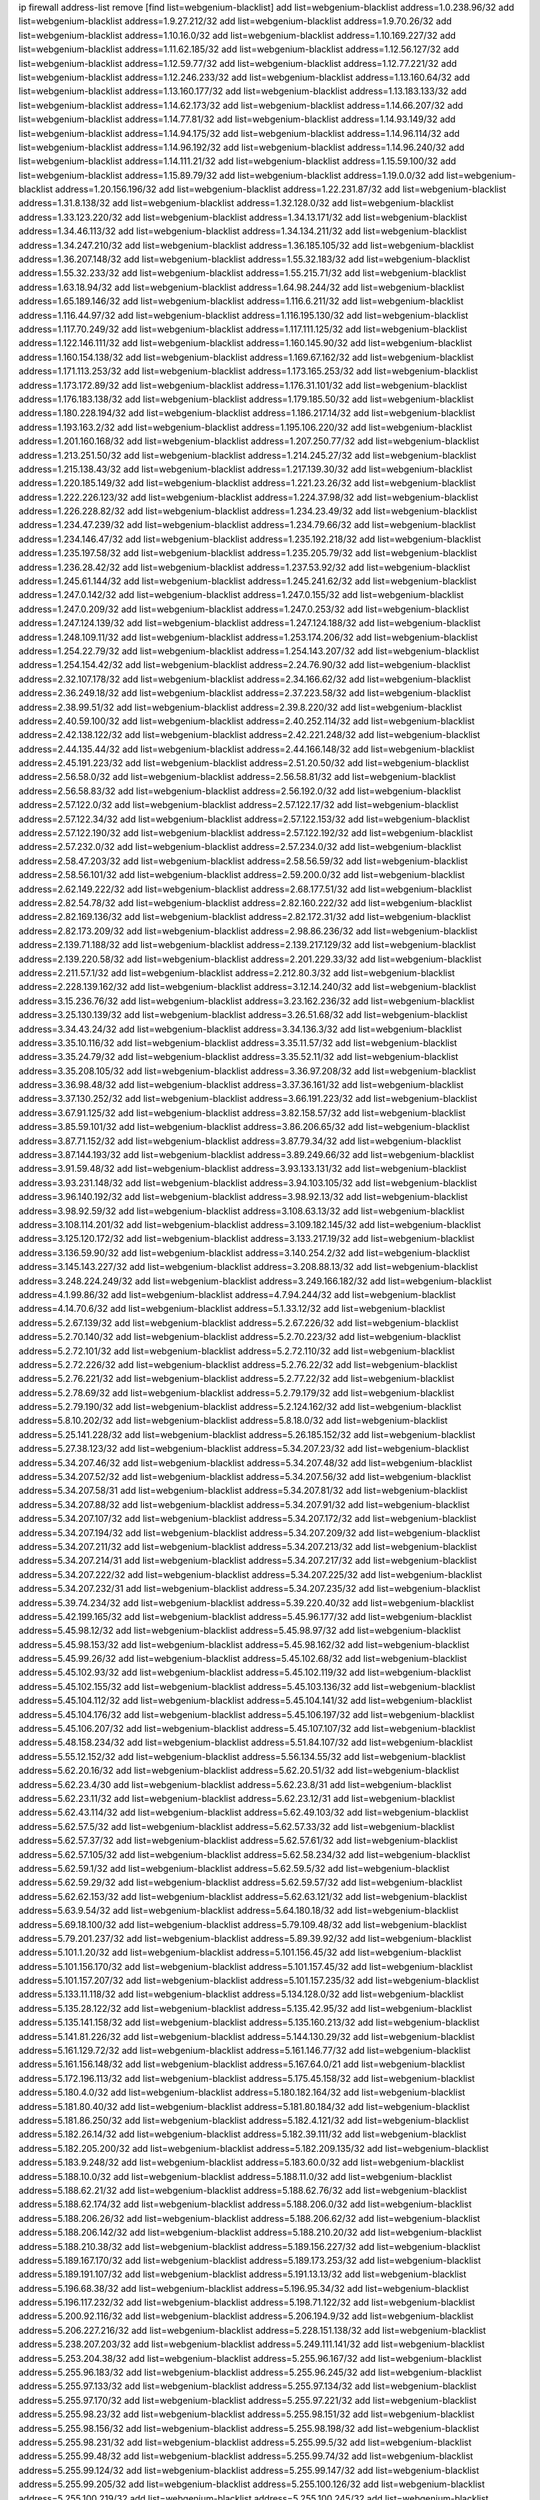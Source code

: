 ip firewall address-list
remove [find list=webgenium-blacklist]
add list=webgenium-blacklist address=1.0.238.96/32
add list=webgenium-blacklist address=1.9.27.212/32
add list=webgenium-blacklist address=1.9.70.26/32
add list=webgenium-blacklist address=1.10.16.0/32
add list=webgenium-blacklist address=1.10.169.227/32
add list=webgenium-blacklist address=1.11.62.185/32
add list=webgenium-blacklist address=1.12.56.127/32
add list=webgenium-blacklist address=1.12.59.77/32
add list=webgenium-blacklist address=1.12.77.221/32
add list=webgenium-blacklist address=1.12.246.233/32
add list=webgenium-blacklist address=1.13.160.64/32
add list=webgenium-blacklist address=1.13.160.177/32
add list=webgenium-blacklist address=1.13.183.133/32
add list=webgenium-blacklist address=1.14.62.173/32
add list=webgenium-blacklist address=1.14.66.207/32
add list=webgenium-blacklist address=1.14.77.81/32
add list=webgenium-blacklist address=1.14.93.149/32
add list=webgenium-blacklist address=1.14.94.175/32
add list=webgenium-blacklist address=1.14.96.114/32
add list=webgenium-blacklist address=1.14.96.192/32
add list=webgenium-blacklist address=1.14.96.240/32
add list=webgenium-blacklist address=1.14.111.21/32
add list=webgenium-blacklist address=1.15.59.100/32
add list=webgenium-blacklist address=1.15.89.79/32
add list=webgenium-blacklist address=1.19.0.0/32
add list=webgenium-blacklist address=1.20.156.196/32
add list=webgenium-blacklist address=1.22.231.87/32
add list=webgenium-blacklist address=1.31.8.138/32
add list=webgenium-blacklist address=1.32.128.0/32
add list=webgenium-blacklist address=1.33.123.220/32
add list=webgenium-blacklist address=1.34.13.171/32
add list=webgenium-blacklist address=1.34.46.113/32
add list=webgenium-blacklist address=1.34.134.211/32
add list=webgenium-blacklist address=1.34.247.210/32
add list=webgenium-blacklist address=1.36.185.105/32
add list=webgenium-blacklist address=1.36.207.148/32
add list=webgenium-blacklist address=1.55.32.183/32
add list=webgenium-blacklist address=1.55.32.233/32
add list=webgenium-blacklist address=1.55.215.71/32
add list=webgenium-blacklist address=1.63.18.94/32
add list=webgenium-blacklist address=1.64.98.244/32
add list=webgenium-blacklist address=1.65.189.146/32
add list=webgenium-blacklist address=1.116.6.211/32
add list=webgenium-blacklist address=1.116.44.97/32
add list=webgenium-blacklist address=1.116.195.130/32
add list=webgenium-blacklist address=1.117.70.249/32
add list=webgenium-blacklist address=1.117.111.125/32
add list=webgenium-blacklist address=1.122.146.111/32
add list=webgenium-blacklist address=1.160.145.90/32
add list=webgenium-blacklist address=1.160.154.138/32
add list=webgenium-blacklist address=1.169.67.162/32
add list=webgenium-blacklist address=1.171.113.253/32
add list=webgenium-blacklist address=1.173.165.253/32
add list=webgenium-blacklist address=1.173.172.89/32
add list=webgenium-blacklist address=1.176.31.101/32
add list=webgenium-blacklist address=1.176.183.138/32
add list=webgenium-blacklist address=1.179.185.50/32
add list=webgenium-blacklist address=1.180.228.194/32
add list=webgenium-blacklist address=1.186.217.14/32
add list=webgenium-blacklist address=1.193.163.2/32
add list=webgenium-blacklist address=1.195.106.220/32
add list=webgenium-blacklist address=1.201.160.168/32
add list=webgenium-blacklist address=1.207.250.77/32
add list=webgenium-blacklist address=1.213.251.50/32
add list=webgenium-blacklist address=1.214.245.27/32
add list=webgenium-blacklist address=1.215.138.43/32
add list=webgenium-blacklist address=1.217.139.30/32
add list=webgenium-blacklist address=1.220.185.149/32
add list=webgenium-blacklist address=1.221.23.26/32
add list=webgenium-blacklist address=1.222.226.123/32
add list=webgenium-blacklist address=1.224.37.98/32
add list=webgenium-blacklist address=1.226.228.82/32
add list=webgenium-blacklist address=1.234.23.49/32
add list=webgenium-blacklist address=1.234.47.239/32
add list=webgenium-blacklist address=1.234.79.66/32
add list=webgenium-blacklist address=1.234.146.47/32
add list=webgenium-blacklist address=1.235.192.218/32
add list=webgenium-blacklist address=1.235.197.58/32
add list=webgenium-blacklist address=1.235.205.79/32
add list=webgenium-blacklist address=1.236.28.42/32
add list=webgenium-blacklist address=1.237.53.92/32
add list=webgenium-blacklist address=1.245.61.144/32
add list=webgenium-blacklist address=1.245.241.62/32
add list=webgenium-blacklist address=1.247.0.142/32
add list=webgenium-blacklist address=1.247.0.155/32
add list=webgenium-blacklist address=1.247.0.209/32
add list=webgenium-blacklist address=1.247.0.253/32
add list=webgenium-blacklist address=1.247.124.139/32
add list=webgenium-blacklist address=1.247.124.188/32
add list=webgenium-blacklist address=1.248.109.11/32
add list=webgenium-blacklist address=1.253.174.206/32
add list=webgenium-blacklist address=1.254.22.79/32
add list=webgenium-blacklist address=1.254.143.207/32
add list=webgenium-blacklist address=1.254.154.42/32
add list=webgenium-blacklist address=2.24.76.90/32
add list=webgenium-blacklist address=2.32.107.178/32
add list=webgenium-blacklist address=2.34.166.62/32
add list=webgenium-blacklist address=2.36.249.18/32
add list=webgenium-blacklist address=2.37.223.58/32
add list=webgenium-blacklist address=2.38.99.51/32
add list=webgenium-blacklist address=2.39.8.220/32
add list=webgenium-blacklist address=2.40.59.100/32
add list=webgenium-blacklist address=2.40.252.114/32
add list=webgenium-blacklist address=2.42.138.122/32
add list=webgenium-blacklist address=2.42.221.248/32
add list=webgenium-blacklist address=2.44.135.44/32
add list=webgenium-blacklist address=2.44.166.148/32
add list=webgenium-blacklist address=2.45.191.223/32
add list=webgenium-blacklist address=2.51.20.50/32
add list=webgenium-blacklist address=2.56.58.0/32
add list=webgenium-blacklist address=2.56.58.81/32
add list=webgenium-blacklist address=2.56.58.83/32
add list=webgenium-blacklist address=2.56.192.0/32
add list=webgenium-blacklist address=2.57.122.0/32
add list=webgenium-blacklist address=2.57.122.17/32
add list=webgenium-blacklist address=2.57.122.34/32
add list=webgenium-blacklist address=2.57.122.153/32
add list=webgenium-blacklist address=2.57.122.190/32
add list=webgenium-blacklist address=2.57.122.192/32
add list=webgenium-blacklist address=2.57.232.0/32
add list=webgenium-blacklist address=2.57.234.0/32
add list=webgenium-blacklist address=2.58.47.203/32
add list=webgenium-blacklist address=2.58.56.59/32
add list=webgenium-blacklist address=2.58.56.101/32
add list=webgenium-blacklist address=2.59.200.0/32
add list=webgenium-blacklist address=2.62.149.222/32
add list=webgenium-blacklist address=2.68.177.51/32
add list=webgenium-blacklist address=2.82.54.78/32
add list=webgenium-blacklist address=2.82.160.222/32
add list=webgenium-blacklist address=2.82.169.136/32
add list=webgenium-blacklist address=2.82.172.31/32
add list=webgenium-blacklist address=2.82.173.209/32
add list=webgenium-blacklist address=2.98.86.236/32
add list=webgenium-blacklist address=2.139.71.188/32
add list=webgenium-blacklist address=2.139.217.129/32
add list=webgenium-blacklist address=2.139.220.58/32
add list=webgenium-blacklist address=2.201.229.33/32
add list=webgenium-blacklist address=2.211.57.1/32
add list=webgenium-blacklist address=2.212.80.3/32
add list=webgenium-blacklist address=2.228.139.162/32
add list=webgenium-blacklist address=3.12.14.240/32
add list=webgenium-blacklist address=3.15.236.76/32
add list=webgenium-blacklist address=3.23.162.236/32
add list=webgenium-blacklist address=3.25.130.139/32
add list=webgenium-blacklist address=3.26.51.68/32
add list=webgenium-blacklist address=3.34.43.24/32
add list=webgenium-blacklist address=3.34.136.3/32
add list=webgenium-blacklist address=3.35.10.116/32
add list=webgenium-blacklist address=3.35.11.57/32
add list=webgenium-blacklist address=3.35.24.79/32
add list=webgenium-blacklist address=3.35.52.11/32
add list=webgenium-blacklist address=3.35.208.105/32
add list=webgenium-blacklist address=3.36.97.208/32
add list=webgenium-blacklist address=3.36.98.48/32
add list=webgenium-blacklist address=3.37.36.161/32
add list=webgenium-blacklist address=3.37.130.252/32
add list=webgenium-blacklist address=3.66.191.223/32
add list=webgenium-blacklist address=3.67.91.125/32
add list=webgenium-blacklist address=3.82.158.57/32
add list=webgenium-blacklist address=3.85.59.101/32
add list=webgenium-blacklist address=3.86.206.65/32
add list=webgenium-blacklist address=3.87.71.152/32
add list=webgenium-blacklist address=3.87.79.34/32
add list=webgenium-blacklist address=3.87.144.193/32
add list=webgenium-blacklist address=3.89.249.66/32
add list=webgenium-blacklist address=3.91.59.48/32
add list=webgenium-blacklist address=3.93.133.131/32
add list=webgenium-blacklist address=3.93.231.148/32
add list=webgenium-blacklist address=3.94.103.105/32
add list=webgenium-blacklist address=3.96.140.192/32
add list=webgenium-blacklist address=3.98.92.13/32
add list=webgenium-blacklist address=3.98.92.59/32
add list=webgenium-blacklist address=3.108.63.13/32
add list=webgenium-blacklist address=3.108.114.201/32
add list=webgenium-blacklist address=3.109.182.145/32
add list=webgenium-blacklist address=3.125.120.172/32
add list=webgenium-blacklist address=3.133.217.19/32
add list=webgenium-blacklist address=3.136.59.90/32
add list=webgenium-blacklist address=3.140.254.2/32
add list=webgenium-blacklist address=3.145.143.227/32
add list=webgenium-blacklist address=3.208.88.13/32
add list=webgenium-blacklist address=3.248.224.249/32
add list=webgenium-blacklist address=3.249.166.182/32
add list=webgenium-blacklist address=4.1.99.86/32
add list=webgenium-blacklist address=4.7.94.244/32
add list=webgenium-blacklist address=4.14.70.6/32
add list=webgenium-blacklist address=5.1.33.12/32
add list=webgenium-blacklist address=5.2.67.139/32
add list=webgenium-blacklist address=5.2.67.226/32
add list=webgenium-blacklist address=5.2.70.140/32
add list=webgenium-blacklist address=5.2.70.223/32
add list=webgenium-blacklist address=5.2.72.101/32
add list=webgenium-blacklist address=5.2.72.110/32
add list=webgenium-blacklist address=5.2.72.226/32
add list=webgenium-blacklist address=5.2.76.22/32
add list=webgenium-blacklist address=5.2.76.221/32
add list=webgenium-blacklist address=5.2.77.22/32
add list=webgenium-blacklist address=5.2.78.69/32
add list=webgenium-blacklist address=5.2.79.179/32
add list=webgenium-blacklist address=5.2.79.190/32
add list=webgenium-blacklist address=5.2.124.162/32
add list=webgenium-blacklist address=5.8.10.202/32
add list=webgenium-blacklist address=5.8.18.0/32
add list=webgenium-blacklist address=5.25.141.228/32
add list=webgenium-blacklist address=5.26.185.152/32
add list=webgenium-blacklist address=5.27.38.123/32
add list=webgenium-blacklist address=5.34.207.23/32
add list=webgenium-blacklist address=5.34.207.46/32
add list=webgenium-blacklist address=5.34.207.48/32
add list=webgenium-blacklist address=5.34.207.52/32
add list=webgenium-blacklist address=5.34.207.56/32
add list=webgenium-blacklist address=5.34.207.58/31
add list=webgenium-blacklist address=5.34.207.81/32
add list=webgenium-blacklist address=5.34.207.88/32
add list=webgenium-blacklist address=5.34.207.91/32
add list=webgenium-blacklist address=5.34.207.107/32
add list=webgenium-blacklist address=5.34.207.172/32
add list=webgenium-blacklist address=5.34.207.194/32
add list=webgenium-blacklist address=5.34.207.209/32
add list=webgenium-blacklist address=5.34.207.211/32
add list=webgenium-blacklist address=5.34.207.213/32
add list=webgenium-blacklist address=5.34.207.214/31
add list=webgenium-blacklist address=5.34.207.217/32
add list=webgenium-blacklist address=5.34.207.222/32
add list=webgenium-blacklist address=5.34.207.225/32
add list=webgenium-blacklist address=5.34.207.232/31
add list=webgenium-blacklist address=5.34.207.235/32
add list=webgenium-blacklist address=5.39.74.234/32
add list=webgenium-blacklist address=5.39.220.40/32
add list=webgenium-blacklist address=5.42.199.165/32
add list=webgenium-blacklist address=5.45.96.177/32
add list=webgenium-blacklist address=5.45.98.12/32
add list=webgenium-blacklist address=5.45.98.97/32
add list=webgenium-blacklist address=5.45.98.153/32
add list=webgenium-blacklist address=5.45.98.162/32
add list=webgenium-blacklist address=5.45.99.26/32
add list=webgenium-blacklist address=5.45.102.68/32
add list=webgenium-blacklist address=5.45.102.93/32
add list=webgenium-blacklist address=5.45.102.119/32
add list=webgenium-blacklist address=5.45.102.155/32
add list=webgenium-blacklist address=5.45.103.136/32
add list=webgenium-blacklist address=5.45.104.112/32
add list=webgenium-blacklist address=5.45.104.141/32
add list=webgenium-blacklist address=5.45.104.176/32
add list=webgenium-blacklist address=5.45.106.197/32
add list=webgenium-blacklist address=5.45.106.207/32
add list=webgenium-blacklist address=5.45.107.107/32
add list=webgenium-blacklist address=5.48.158.234/32
add list=webgenium-blacklist address=5.51.84.107/32
add list=webgenium-blacklist address=5.55.12.152/32
add list=webgenium-blacklist address=5.56.134.55/32
add list=webgenium-blacklist address=5.62.20.16/32
add list=webgenium-blacklist address=5.62.20.51/32
add list=webgenium-blacklist address=5.62.23.4/30
add list=webgenium-blacklist address=5.62.23.8/31
add list=webgenium-blacklist address=5.62.23.11/32
add list=webgenium-blacklist address=5.62.23.12/31
add list=webgenium-blacklist address=5.62.43.114/32
add list=webgenium-blacklist address=5.62.49.103/32
add list=webgenium-blacklist address=5.62.57.5/32
add list=webgenium-blacklist address=5.62.57.33/32
add list=webgenium-blacklist address=5.62.57.37/32
add list=webgenium-blacklist address=5.62.57.61/32
add list=webgenium-blacklist address=5.62.57.105/32
add list=webgenium-blacklist address=5.62.58.234/32
add list=webgenium-blacklist address=5.62.59.1/32
add list=webgenium-blacklist address=5.62.59.5/32
add list=webgenium-blacklist address=5.62.59.29/32
add list=webgenium-blacklist address=5.62.59.57/32
add list=webgenium-blacklist address=5.62.62.153/32
add list=webgenium-blacklist address=5.62.63.121/32
add list=webgenium-blacklist address=5.63.9.54/32
add list=webgenium-blacklist address=5.64.180.18/32
add list=webgenium-blacklist address=5.69.18.100/32
add list=webgenium-blacklist address=5.79.109.48/32
add list=webgenium-blacklist address=5.79.201.237/32
add list=webgenium-blacklist address=5.89.39.92/32
add list=webgenium-blacklist address=5.101.1.20/32
add list=webgenium-blacklist address=5.101.156.45/32
add list=webgenium-blacklist address=5.101.156.170/32
add list=webgenium-blacklist address=5.101.157.45/32
add list=webgenium-blacklist address=5.101.157.207/32
add list=webgenium-blacklist address=5.101.157.235/32
add list=webgenium-blacklist address=5.133.11.118/32
add list=webgenium-blacklist address=5.134.128.0/32
add list=webgenium-blacklist address=5.135.28.122/32
add list=webgenium-blacklist address=5.135.42.95/32
add list=webgenium-blacklist address=5.135.141.158/32
add list=webgenium-blacklist address=5.135.160.213/32
add list=webgenium-blacklist address=5.141.81.226/32
add list=webgenium-blacklist address=5.144.130.29/32
add list=webgenium-blacklist address=5.161.129.72/32
add list=webgenium-blacklist address=5.161.146.77/32
add list=webgenium-blacklist address=5.161.156.148/32
add list=webgenium-blacklist address=5.167.64.0/21
add list=webgenium-blacklist address=5.172.196.113/32
add list=webgenium-blacklist address=5.175.45.158/32
add list=webgenium-blacklist address=5.180.4.0/32
add list=webgenium-blacklist address=5.180.182.164/32
add list=webgenium-blacklist address=5.181.80.40/32
add list=webgenium-blacklist address=5.181.80.184/32
add list=webgenium-blacklist address=5.181.86.250/32
add list=webgenium-blacklist address=5.182.4.121/32
add list=webgenium-blacklist address=5.182.26.14/32
add list=webgenium-blacklist address=5.182.39.111/32
add list=webgenium-blacklist address=5.182.205.200/32
add list=webgenium-blacklist address=5.182.209.135/32
add list=webgenium-blacklist address=5.183.9.248/32
add list=webgenium-blacklist address=5.183.60.0/32
add list=webgenium-blacklist address=5.188.10.0/32
add list=webgenium-blacklist address=5.188.11.0/32
add list=webgenium-blacklist address=5.188.62.21/32
add list=webgenium-blacklist address=5.188.62.76/32
add list=webgenium-blacklist address=5.188.62.174/32
add list=webgenium-blacklist address=5.188.206.0/32
add list=webgenium-blacklist address=5.188.206.26/32
add list=webgenium-blacklist address=5.188.206.62/32
add list=webgenium-blacklist address=5.188.206.142/32
add list=webgenium-blacklist address=5.188.210.20/32
add list=webgenium-blacklist address=5.188.210.38/32
add list=webgenium-blacklist address=5.189.156.227/32
add list=webgenium-blacklist address=5.189.167.170/32
add list=webgenium-blacklist address=5.189.173.253/32
add list=webgenium-blacklist address=5.189.191.107/32
add list=webgenium-blacklist address=5.191.13.13/32
add list=webgenium-blacklist address=5.196.68.38/32
add list=webgenium-blacklist address=5.196.95.34/32
add list=webgenium-blacklist address=5.196.117.232/32
add list=webgenium-blacklist address=5.198.71.122/32
add list=webgenium-blacklist address=5.200.92.116/32
add list=webgenium-blacklist address=5.206.194.9/32
add list=webgenium-blacklist address=5.206.227.216/32
add list=webgenium-blacklist address=5.228.151.138/32
add list=webgenium-blacklist address=5.238.207.203/32
add list=webgenium-blacklist address=5.249.111.141/32
add list=webgenium-blacklist address=5.253.204.38/32
add list=webgenium-blacklist address=5.255.96.167/32
add list=webgenium-blacklist address=5.255.96.183/32
add list=webgenium-blacklist address=5.255.96.245/32
add list=webgenium-blacklist address=5.255.97.133/32
add list=webgenium-blacklist address=5.255.97.134/32
add list=webgenium-blacklist address=5.255.97.170/32
add list=webgenium-blacklist address=5.255.97.221/32
add list=webgenium-blacklist address=5.255.98.23/32
add list=webgenium-blacklist address=5.255.98.151/32
add list=webgenium-blacklist address=5.255.98.156/32
add list=webgenium-blacklist address=5.255.98.198/32
add list=webgenium-blacklist address=5.255.98.231/32
add list=webgenium-blacklist address=5.255.99.5/32
add list=webgenium-blacklist address=5.255.99.48/32
add list=webgenium-blacklist address=5.255.99.74/32
add list=webgenium-blacklist address=5.255.99.124/32
add list=webgenium-blacklist address=5.255.99.147/32
add list=webgenium-blacklist address=5.255.99.205/32
add list=webgenium-blacklist address=5.255.100.126/32
add list=webgenium-blacklist address=5.255.100.219/32
add list=webgenium-blacklist address=5.255.100.245/32
add list=webgenium-blacklist address=5.255.101.10/32
add list=webgenium-blacklist address=5.255.101.64/32
add list=webgenium-blacklist address=5.255.101.131/32
add list=webgenium-blacklist address=5.255.102.182/32
add list=webgenium-blacklist address=5.255.103.51/32
add list=webgenium-blacklist address=5.255.103.52/32
add list=webgenium-blacklist address=5.255.103.55/32
add list=webgenium-blacklist address=5.255.103.60/32
add list=webgenium-blacklist address=5.255.103.188/32
add list=webgenium-blacklist address=5.255.103.190/32
add list=webgenium-blacklist address=5.255.103.235/32
add list=webgenium-blacklist address=5.255.104.14/32
add list=webgenium-blacklist address=5.255.104.207/32
add list=webgenium-blacklist address=5.255.104.239/32
add list=webgenium-blacklist address=8.3.121.117/32
add list=webgenium-blacklist address=8.3.121.126/32
add list=webgenium-blacklist address=8.38.172.76/32
add list=webgenium-blacklist address=8.39.18.133/32
add list=webgenium-blacklist address=8.42.84.192/32
add list=webgenium-blacklist address=8.45.41.35/32
add list=webgenium-blacklist address=8.45.41.103/32
add list=webgenium-blacklist address=8.142.173.121/32
add list=webgenium-blacklist address=8.209.245.231/32
add list=webgenium-blacklist address=8.210.2.195/32
add list=webgenium-blacklist address=8.210.41.164/32
add list=webgenium-blacklist address=8.210.47.139/32
add list=webgenium-blacklist address=8.210.102.36/32
add list=webgenium-blacklist address=8.210.116.90/32
add list=webgenium-blacklist address=8.210.128.44/32
add list=webgenium-blacklist address=8.210.134.88/32
add list=webgenium-blacklist address=8.210.155.49/32
add list=webgenium-blacklist address=8.210.174.93/32
add list=webgenium-blacklist address=8.210.218.241/32
add list=webgenium-blacklist address=8.210.246.221/32
add list=webgenium-blacklist address=8.211.6.253/32
add list=webgenium-blacklist address=8.212.182.197/32
add list=webgenium-blacklist address=8.213.17.47/32
add list=webgenium-blacklist address=8.213.129.130/32
add list=webgenium-blacklist address=8.213.131.34/32
add list=webgenium-blacklist address=8.215.39.71/32
add list=webgenium-blacklist address=8.215.45.9/32
add list=webgenium-blacklist address=8.215.71.59/32
add list=webgenium-blacklist address=8.215.73.19/32
add list=webgenium-blacklist address=8.218.24.93/32
add list=webgenium-blacklist address=8.218.70.182/32
add list=webgenium-blacklist address=8.218.86.98/32
add list=webgenium-blacklist address=8.218.91.243/32
add list=webgenium-blacklist address=8.218.143.243/32
add list=webgenium-blacklist address=8.219.40.169/32
add list=webgenium-blacklist address=8.219.64.236/32
add list=webgenium-blacklist address=8.219.72.122/32
add list=webgenium-blacklist address=8.219.93.72/32
add list=webgenium-blacklist address=8.219.106.194/32
add list=webgenium-blacklist address=8.219.111.17/32
add list=webgenium-blacklist address=8.219.138.236/32
add list=webgenium-blacklist address=8.219.151.143/32
add list=webgenium-blacklist address=8.219.151.197/32
add list=webgenium-blacklist address=8.219.188.228/32
add list=webgenium-blacklist address=8.242.22.186/32
add list=webgenium-blacklist address=12.6.69.157/32
add list=webgenium-blacklist address=12.27.17.187/32
add list=webgenium-blacklist address=12.29.205.28/32
add list=webgenium-blacklist address=12.45.81.2/32
add list=webgenium-blacklist address=12.88.204.226/32
add list=webgenium-blacklist address=12.89.61.82/32
add list=webgenium-blacklist address=12.139.38.4/32
add list=webgenium-blacklist address=12.171.207.202/32
add list=webgenium-blacklist address=12.173.254.230/32
add list=webgenium-blacklist address=12.186.163.3/32
add list=webgenium-blacklist address=12.188.54.30/32
add list=webgenium-blacklist address=12.191.116.182/32
add list=webgenium-blacklist address=12.206.27.250/32
add list=webgenium-blacklist address=12.236.65.90/32
add list=webgenium-blacklist address=12.250.251.26/32
add list=webgenium-blacklist address=12.251.130.22/32
add list=webgenium-blacklist address=13.40.43.56/32
add list=webgenium-blacklist address=13.40.174.113/32
add list=webgenium-blacklist address=13.58.30.173/32
add list=webgenium-blacklist address=13.65.16.18/32
add list=webgenium-blacklist address=13.66.154.230/32
add list=webgenium-blacklist address=13.67.201.190/32
add list=webgenium-blacklist address=13.67.221.136/32
add list=webgenium-blacklist address=13.70.39.68/32
add list=webgenium-blacklist address=13.71.46.226/32
add list=webgenium-blacklist address=13.72.86.172/32
add list=webgenium-blacklist address=13.72.228.119/32
add list=webgenium-blacklist address=13.74.46.65/32
add list=webgenium-blacklist address=13.74.71.72/32
add list=webgenium-blacklist address=13.76.100.48/32
add list=webgenium-blacklist address=13.76.164.123/32
add list=webgenium-blacklist address=13.77.174.169/32
add list=webgenium-blacklist address=13.78.225.32/32
add list=webgenium-blacklist address=13.79.122.130/32
add list=webgenium-blacklist address=13.80.3.239/32
add list=webgenium-blacklist address=13.80.7.122/32
add list=webgenium-blacklist address=13.80.72.172/32
add list=webgenium-blacklist address=13.80.156.77/32
add list=webgenium-blacklist address=13.80.244.199/32
add list=webgenium-blacklist address=13.81.56.65/32
add list=webgenium-blacklist address=13.81.254.185/32
add list=webgenium-blacklist address=13.82.51.214/32
add list=webgenium-blacklist address=13.82.144.176/32
add list=webgenium-blacklist address=13.82.151.218/32
add list=webgenium-blacklist address=13.82.216.149/32
add list=webgenium-blacklist address=13.82.236.85/32
add list=webgenium-blacklist address=13.83.41.0/32
add list=webgenium-blacklist address=13.124.110.88/32
add list=webgenium-blacklist address=13.124.206.200/32
add list=webgenium-blacklist address=13.125.92.106/32
add list=webgenium-blacklist address=13.125.94.167/32
add list=webgenium-blacklist address=13.125.121.40/32
add list=webgenium-blacklist address=13.125.149.51/32
add list=webgenium-blacklist address=13.125.241.86/32
add list=webgenium-blacklist address=13.126.36.87/32
add list=webgenium-blacklist address=13.126.185.225/32
add list=webgenium-blacklist address=13.127.129.233/32
add list=webgenium-blacklist address=13.127.151.226/32
add list=webgenium-blacklist address=13.208.172.4/32
add list=webgenium-blacklist address=13.209.22.167/32
add list=webgenium-blacklist address=13.209.72.93/32
add list=webgenium-blacklist address=13.209.97.5/32
add list=webgenium-blacklist address=13.209.98.147/32
add list=webgenium-blacklist address=13.211.210.71/32
add list=webgenium-blacklist address=13.214.210.200/32
add list=webgenium-blacklist address=13.229.182.132/32
add list=webgenium-blacklist address=13.229.199.224/32
add list=webgenium-blacklist address=13.232.236.38/32
add list=webgenium-blacklist address=13.233.2.63/32
add list=webgenium-blacklist address=13.233.22.159/32
add list=webgenium-blacklist address=13.234.111.207/32
add list=webgenium-blacklist address=13.234.119.60/32
add list=webgenium-blacklist address=13.234.239.82/32
add list=webgenium-blacklist address=13.235.131.41/32
add list=webgenium-blacklist address=13.235.133.75/32
add list=webgenium-blacklist address=14.0.136.136/32
add list=webgenium-blacklist address=14.4.91.79/32
add list=webgenium-blacklist address=14.5.12.34/32
add list=webgenium-blacklist address=14.5.175.163/32
add list=webgenium-blacklist address=14.18.40.153/32
add list=webgenium-blacklist address=14.18.68.250/32
add list=webgenium-blacklist address=14.18.116.10/32
add list=webgenium-blacklist address=14.23.94.106/32
add list=webgenium-blacklist address=14.29.173.29/32
add list=webgenium-blacklist address=14.29.173.146/32
add list=webgenium-blacklist address=14.29.173.223/32
add list=webgenium-blacklist address=14.29.175.111/32
add list=webgenium-blacklist address=14.29.178.230/32
add list=webgenium-blacklist address=14.29.178.243/32
add list=webgenium-blacklist address=14.29.186.111/32
add list=webgenium-blacklist address=14.29.191.18/32
add list=webgenium-blacklist address=14.29.200.186/32
add list=webgenium-blacklist address=14.29.205.104/32
add list=webgenium-blacklist address=14.29.211.161/32
add list=webgenium-blacklist address=14.29.211.220/32
add list=webgenium-blacklist address=14.29.215.243/32
add list=webgenium-blacklist address=14.29.217.108/32
add list=webgenium-blacklist address=14.29.222.175/32
add list=webgenium-blacklist address=14.29.229.15/32
add list=webgenium-blacklist address=14.29.229.160/32
add list=webgenium-blacklist address=14.29.230.110/32
add list=webgenium-blacklist address=14.29.232.95/32
add list=webgenium-blacklist address=14.29.237.242/32
add list=webgenium-blacklist address=14.29.238.115/32
add list=webgenium-blacklist address=14.29.238.135/32
add list=webgenium-blacklist address=14.29.240.133/32
add list=webgenium-blacklist address=14.29.240.185/32
add list=webgenium-blacklist address=14.29.240.225/32
add list=webgenium-blacklist address=14.29.243.4/32
add list=webgenium-blacklist address=14.29.245.99/32
add list=webgenium-blacklist address=14.29.247.201/32
add list=webgenium-blacklist address=14.32.0.111/32
add list=webgenium-blacklist address=14.32.245.238/32
add list=webgenium-blacklist address=14.34.85.245/32
add list=webgenium-blacklist address=14.36.20.184/32
add list=webgenium-blacklist address=14.36.206.235/32
add list=webgenium-blacklist address=14.37.5.79/32
add list=webgenium-blacklist address=14.37.220.94/32
add list=webgenium-blacklist address=14.38.24.214/32
add list=webgenium-blacklist address=14.39.23.47/32
add list=webgenium-blacklist address=14.39.36.139/32
add list=webgenium-blacklist address=14.39.41.39/32
add list=webgenium-blacklist address=14.40.76.101/32
add list=webgenium-blacklist address=14.47.57.72/32
add list=webgenium-blacklist address=14.50.131.36/32
add list=webgenium-blacklist address=14.50.222.70/32
add list=webgenium-blacklist address=14.52.249.27/32
add list=webgenium-blacklist address=14.54.22.11/32
add list=webgenium-blacklist address=14.57.88.82/32
add list=webgenium-blacklist address=14.63.59.146/32
add list=webgenium-blacklist address=14.63.87.147/32
add list=webgenium-blacklist address=14.63.162.98/32
add list=webgenium-blacklist address=14.63.162.167/32
add list=webgenium-blacklist address=14.63.164.59/32
add list=webgenium-blacklist address=14.63.203.207/32
add list=webgenium-blacklist address=14.63.212.60/32
add list=webgenium-blacklist address=14.63.213.72/32
add list=webgenium-blacklist address=14.64.46.55/32
add list=webgenium-blacklist address=14.85.88.26/32
add list=webgenium-blacklist address=14.97.69.254/32
add list=webgenium-blacklist address=14.97.93.66/32
add list=webgenium-blacklist address=14.97.211.102/32
add list=webgenium-blacklist address=14.97.238.50/32
add list=webgenium-blacklist address=14.98.73.66/32
add list=webgenium-blacklist address=14.98.73.70/32
add list=webgenium-blacklist address=14.98.83.205/32
add list=webgenium-blacklist address=14.99.4.82/32
add list=webgenium-blacklist address=14.99.28.242/32
add list=webgenium-blacklist address=14.99.176.210/32
add list=webgenium-blacklist address=14.101.210.162/32
add list=webgenium-blacklist address=14.102.74.99/32
add list=webgenium-blacklist address=14.102.114.150/32
add list=webgenium-blacklist address=14.102.123.130/32
add list=webgenium-blacklist address=14.116.150.240/32
add list=webgenium-blacklist address=14.116.155.143/32
add list=webgenium-blacklist address=14.116.155.166/32
add list=webgenium-blacklist address=14.116.156.134/32
add list=webgenium-blacklist address=14.116.156.162/32
add list=webgenium-blacklist address=14.116.186.236/32
add list=webgenium-blacklist address=14.116.189.222/32
add list=webgenium-blacklist address=14.116.199.176/32
add list=webgenium-blacklist address=14.116.206.243/32
add list=webgenium-blacklist address=14.116.207.31/32
add list=webgenium-blacklist address=14.116.219.104/32
add list=webgenium-blacklist address=14.116.220.93/32
add list=webgenium-blacklist address=14.116.255.152/32
add list=webgenium-blacklist address=14.117.225.58/32
add list=webgenium-blacklist address=14.136.49.186/32
add list=webgenium-blacklist address=14.136.64.35/32
add list=webgenium-blacklist address=14.139.58.151/32
add list=webgenium-blacklist address=14.139.196.16/32
add list=webgenium-blacklist address=14.140.95.157/32
add list=webgenium-blacklist address=14.140.174.166/32
add list=webgenium-blacklist address=14.140.184.43/32
add list=webgenium-blacklist address=14.140.228.247/32
add list=webgenium-blacklist address=14.141.155.22/32
add list=webgenium-blacklist address=14.141.155.198/32
add list=webgenium-blacklist address=14.143.137.18/32
add list=webgenium-blacklist address=14.143.150.68/32
add list=webgenium-blacklist address=14.146.94.211/32
add list=webgenium-blacklist address=14.157.49.71/32
add list=webgenium-blacklist address=14.160.196.164/32
add list=webgenium-blacklist address=14.161.27.163/32
add list=webgenium-blacklist address=14.161.48.144/32
add list=webgenium-blacklist address=14.161.50.120/32
add list=webgenium-blacklist address=14.162.118.109/32
add list=webgenium-blacklist address=14.170.154.13/32
add list=webgenium-blacklist address=14.170.161.196/32
add list=webgenium-blacklist address=14.171.91.64/32
add list=webgenium-blacklist address=14.176.231.113/32
add list=webgenium-blacklist address=14.177.163.60/32
add list=webgenium-blacklist address=14.199.96.194/32
add list=webgenium-blacklist address=14.199.107.35/32
add list=webgenium-blacklist address=14.204.145.108/32
add list=webgenium-blacklist address=14.204.176.222/32
add list=webgenium-blacklist address=14.207.53.132/32
add list=webgenium-blacklist address=14.207.161.174/32
add list=webgenium-blacklist address=14.207.206.27/32
add list=webgenium-blacklist address=14.215.44.31/32
add list=webgenium-blacklist address=14.215.45.79/32
add list=webgenium-blacklist address=14.215.46.116/32
add list=webgenium-blacklist address=14.215.48.114/32
add list=webgenium-blacklist address=14.215.48.214/32
add list=webgenium-blacklist address=14.221.4.29/32
add list=webgenium-blacklist address=14.221.4.32/32
add list=webgenium-blacklist address=14.221.4.52/32
add list=webgenium-blacklist address=14.221.4.129/32
add list=webgenium-blacklist address=14.221.5.96/32
add list=webgenium-blacklist address=14.221.5.147/32
add list=webgenium-blacklist address=14.221.5.162/32
add list=webgenium-blacklist address=14.221.5.179/32
add list=webgenium-blacklist address=14.221.5.248/32
add list=webgenium-blacklist address=14.221.166.97/32
add list=webgenium-blacklist address=14.222.193.31/32
add list=webgenium-blacklist address=14.222.195.36/32
add list=webgenium-blacklist address=14.222.195.209/32
add list=webgenium-blacklist address=14.224.169.32/32
add list=webgenium-blacklist address=14.224.253.89/32
add list=webgenium-blacklist address=14.225.3.47/32
add list=webgenium-blacklist address=14.225.17.9/32
add list=webgenium-blacklist address=14.225.198.182/32
add list=webgenium-blacklist address=14.225.204.210/32
add list=webgenium-blacklist address=14.225.255.14/32
add list=webgenium-blacklist address=14.226.21.203/32
add list=webgenium-blacklist address=14.231.249.27/32
add list=webgenium-blacklist address=14.232.233.8/32
add list=webgenium-blacklist address=14.232.243.150/31
add list=webgenium-blacklist address=14.232.245.48/32
add list=webgenium-blacklist address=14.241.75.17/32
add list=webgenium-blacklist address=14.241.100.188/32
add list=webgenium-blacklist address=14.241.111.199/32
add list=webgenium-blacklist address=14.241.229.62/32
add list=webgenium-blacklist address=14.249.234.114/32
add list=webgenium-blacklist address=14.251.210.32/32
add list=webgenium-blacklist address=15.164.234.105/32
add list=webgenium-blacklist address=15.165.203.16/32
add list=webgenium-blacklist address=15.204.30.85/32
add list=webgenium-blacklist address=15.206.111.210/32
add list=webgenium-blacklist address=15.235.133.202/32
add list=webgenium-blacklist address=15.235.168.187/32
add list=webgenium-blacklist address=15.236.146.208/32
add list=webgenium-blacklist address=15.237.102.97/32
add list=webgenium-blacklist address=16.162.25.226/32
add list=webgenium-blacklist address=16.171.58.23/32
add list=webgenium-blacklist address=18.116.8.182/32
add list=webgenium-blacklist address=18.118.34.141/32
add list=webgenium-blacklist address=18.118.159.202/32
add list=webgenium-blacklist address=18.118.206.26/32
add list=webgenium-blacklist address=18.118.235.21/32
add list=webgenium-blacklist address=18.119.71.210/32
add list=webgenium-blacklist address=18.119.138.87/32
add list=webgenium-blacklist address=18.135.103.51/32
add list=webgenium-blacklist address=18.144.11.186/32
add list=webgenium-blacklist address=18.144.55.194/32
add list=webgenium-blacklist address=18.182.135.144/32
add list=webgenium-blacklist address=18.183.14.159/32
add list=webgenium-blacklist address=18.191.195.128/32
add list=webgenium-blacklist address=18.205.59.96/32
add list=webgenium-blacklist address=18.206.170.110/32
add list=webgenium-blacklist address=18.206.189.73/32
add list=webgenium-blacklist address=18.208.179.120/32
add list=webgenium-blacklist address=18.215.38.15/32
add list=webgenium-blacklist address=18.224.85.64/32
add list=webgenium-blacklist address=18.234.161.124/32
add list=webgenium-blacklist address=20.0.40.51/32
add list=webgenium-blacklist address=20.2.89.114/32
add list=webgenium-blacklist address=20.2.209.55/32
add list=webgenium-blacklist address=20.13.161.157/32
add list=webgenium-blacklist address=20.14.78.217/32
add list=webgenium-blacklist address=20.16.187.32/32
add list=webgenium-blacklist address=20.16.206.201/32
add list=webgenium-blacklist address=20.21.144.207/32
add list=webgenium-blacklist address=20.24.80.157/32
add list=webgenium-blacklist address=20.24.99.203/32
add list=webgenium-blacklist address=20.24.192.145/32
add list=webgenium-blacklist address=20.25.38.254/32
add list=webgenium-blacklist address=20.25.83.189/32
add list=webgenium-blacklist address=20.25.167.195/32
add list=webgenium-blacklist address=20.25.191.81/32
add list=webgenium-blacklist address=20.26.195.162/32
add list=webgenium-blacklist address=20.27.34.22/32
add list=webgenium-blacklist address=20.28.146.237/32
add list=webgenium-blacklist address=20.36.42.134/32
add list=webgenium-blacklist address=20.36.137.126/32
add list=webgenium-blacklist address=20.36.182.53/32
add list=webgenium-blacklist address=20.39.241.10/32
add list=webgenium-blacklist address=20.39.248.10/32
add list=webgenium-blacklist address=20.40.73.192/32
add list=webgenium-blacklist address=20.41.75.59/32
add list=webgenium-blacklist address=20.44.152.59/32
add list=webgenium-blacklist address=20.55.41.231/32
add list=webgenium-blacklist address=20.55.113.203/32
add list=webgenium-blacklist address=20.57.113.125/32
add list=webgenium-blacklist address=20.58.60.157/32
add list=webgenium-blacklist address=20.65.85.205/32
add list=webgenium-blacklist address=20.69.182.166/32
add list=webgenium-blacklist address=20.70.52.68/32
add list=webgenium-blacklist address=20.70.152.170/32
add list=webgenium-blacklist address=20.71.95.92/32
add list=webgenium-blacklist address=20.74.83.20/32
add list=webgenium-blacklist address=20.74.154.216/32
add list=webgenium-blacklist address=20.74.176.136/32
add list=webgenium-blacklist address=20.74.243.73/32
add list=webgenium-blacklist address=20.83.147.176/32
add list=webgenium-blacklist address=20.84.90.26/32
add list=webgenium-blacklist address=20.85.227.89/32
add list=webgenium-blacklist address=20.85.231.74/32
add list=webgenium-blacklist address=20.86.52.3/32
add list=webgenium-blacklist address=20.87.8.78/32
add list=webgenium-blacklist address=20.87.29.96/32
add list=webgenium-blacklist address=20.87.215.181/32
add list=webgenium-blacklist address=20.87.222.220/32
add list=webgenium-blacklist address=20.89.21.242/32
add list=webgenium-blacklist address=20.89.48.208/32
add list=webgenium-blacklist address=20.89.237.157/32
add list=webgenium-blacklist address=20.90.178.217/32
add list=webgenium-blacklist address=20.91.136.82/32
add list=webgenium-blacklist address=20.91.214.19/32
add list=webgenium-blacklist address=20.91.219.70/32
add list=webgenium-blacklist address=20.91.221.85/32
add list=webgenium-blacklist address=20.91.221.248/32
add list=webgenium-blacklist address=20.92.94.177/32
add list=webgenium-blacklist address=20.92.106.247/32
add list=webgenium-blacklist address=20.93.150.125/32
add list=webgenium-blacklist address=20.94.74.40/32
add list=webgenium-blacklist address=20.101.101.40/32
add list=webgenium-blacklist address=20.102.68.120/32
add list=webgenium-blacklist address=20.102.124.108/32
add list=webgenium-blacklist address=20.103.252.86/32
add list=webgenium-blacklist address=20.104.91.36/32
add list=webgenium-blacklist address=20.104.137.186/32
add list=webgenium-blacklist address=20.106.88.112/32
add list=webgenium-blacklist address=20.106.97.141/32
add list=webgenium-blacklist address=20.106.178.41/32
add list=webgenium-blacklist address=20.106.195.16/32
add list=webgenium-blacklist address=20.107.49.167/32
add list=webgenium-blacklist address=20.109.101.102/32
add list=webgenium-blacklist address=20.111.11.169/32
add list=webgenium-blacklist address=20.111.17.240/32
add list=webgenium-blacklist address=20.111.24.241/32
add list=webgenium-blacklist address=20.111.29.83/32
add list=webgenium-blacklist address=20.111.41.200/32
add list=webgenium-blacklist address=20.113.62.227/32
add list=webgenium-blacklist address=20.113.87.82/32
add list=webgenium-blacklist address=20.113.186.155/32
add list=webgenium-blacklist address=20.115.2.51/32
add list=webgenium-blacklist address=20.116.107.255/32
add list=webgenium-blacklist address=20.117.93.168/32
add list=webgenium-blacklist address=20.117.177.11/32
add list=webgenium-blacklist address=20.117.181.44/32
add list=webgenium-blacklist address=20.117.188.81/32
add list=webgenium-blacklist address=20.119.96.169/32
add list=webgenium-blacklist address=20.120.4.10/32
add list=webgenium-blacklist address=20.121.128.110/32
add list=webgenium-blacklist address=20.121.139.73/32
add list=webgenium-blacklist address=20.121.195.243/32
add list=webgenium-blacklist address=20.122.67.76/32
add list=webgenium-blacklist address=20.122.151.22/32
add list=webgenium-blacklist address=20.123.49.138/32
add list=webgenium-blacklist address=20.126.8.45/32
add list=webgenium-blacklist address=20.126.126.43/32
add list=webgenium-blacklist address=20.127.48.140/32
add list=webgenium-blacklist address=20.150.143.13/32
add list=webgenium-blacklist address=20.150.202.78/32
add list=webgenium-blacklist address=20.163.15.88/32
add list=webgenium-blacklist address=20.163.31.158/32
add list=webgenium-blacklist address=20.163.73.138/32
add list=webgenium-blacklist address=20.163.96.183/32
add list=webgenium-blacklist address=20.163.110.25/32
add list=webgenium-blacklist address=20.169.8.11/32
add list=webgenium-blacklist address=20.169.8.157/32
add list=webgenium-blacklist address=20.169.17.84/32
add list=webgenium-blacklist address=20.169.67.139/32
add list=webgenium-blacklist address=20.169.67.183/32
add list=webgenium-blacklist address=20.171.1.168/32
add list=webgenium-blacklist address=20.171.45.20/32
add list=webgenium-blacklist address=20.187.78.220/32
add list=webgenium-blacklist address=20.187.88.167/32
add list=webgenium-blacklist address=20.187.96.119/32
add list=webgenium-blacklist address=20.187.102.91/32
add list=webgenium-blacklist address=20.187.122.90/32
add list=webgenium-blacklist address=20.191.225.126/32
add list=webgenium-blacklist address=20.193.145.98/32
add list=webgenium-blacklist address=20.194.60.135/32
add list=webgenium-blacklist address=20.194.156.117/32
add list=webgenium-blacklist address=20.195.167.40/32
add list=webgenium-blacklist address=20.195.224.231/32
add list=webgenium-blacklist address=20.196.207.134/32
add list=webgenium-blacklist address=20.197.2.136/32
add list=webgenium-blacklist address=20.197.3.90/32
add list=webgenium-blacklist address=20.197.190.244/32
add list=webgenium-blacklist address=20.198.66.189/32
add list=webgenium-blacklist address=20.198.109.140/32
add list=webgenium-blacklist address=20.198.178.75/32
add list=webgenium-blacklist address=20.199.122.63/32
add list=webgenium-blacklist address=20.203.182.35/32
add list=webgenium-blacklist address=20.203.205.250/32
add list=webgenium-blacklist address=20.204.26.205/32
add list=webgenium-blacklist address=20.204.98.114/32
add list=webgenium-blacklist address=20.204.136.93/32
add list=webgenium-blacklist address=20.204.139.117/32
add list=webgenium-blacklist address=20.205.9.176/32
add list=webgenium-blacklist address=20.206.121.17/32
add list=webgenium-blacklist address=20.206.248.106/32
add list=webgenium-blacklist address=20.208.42.26/32
add list=webgenium-blacklist address=20.211.47.146/32
add list=webgenium-blacklist address=20.212.61.4/32
add list=webgenium-blacklist address=20.213.8.90/32
add list=webgenium-blacklist address=20.214.160.160/32
add list=webgenium-blacklist address=20.214.205.109/32
add list=webgenium-blacklist address=20.214.244.148/32
add list=webgenium-blacklist address=20.216.17.201/32
add list=webgenium-blacklist address=20.218.117.3/32
add list=webgenium-blacklist address=20.219.160.9/32
add list=webgenium-blacklist address=20.223.140.150/32
add list=webgenium-blacklist address=20.223.193.242/32
add list=webgenium-blacklist address=20.224.69.40/32
add list=webgenium-blacklist address=20.224.203.215/32
add list=webgenium-blacklist address=20.224.226.157/32
add list=webgenium-blacklist address=20.225.73.212/32
add list=webgenium-blacklist address=20.226.1.90/32
add list=webgenium-blacklist address=20.226.47.100/32
add list=webgenium-blacklist address=20.226.49.141/32
add list=webgenium-blacklist address=20.226.54.129/32
add list=webgenium-blacklist address=20.226.73.177/32
add list=webgenium-blacklist address=20.226.93.49/32
add list=webgenium-blacklist address=20.226.112.67/32
add list=webgenium-blacklist address=20.226.112.84/32
add list=webgenium-blacklist address=20.226.123.48/32
add list=webgenium-blacklist address=20.228.142.26/32
add list=webgenium-blacklist address=20.228.150.123/32
add list=webgenium-blacklist address=20.228.164.140/32
add list=webgenium-blacklist address=20.228.182.192/32
add list=webgenium-blacklist address=20.228.209.161/32
add list=webgenium-blacklist address=20.229.79.224/32
add list=webgenium-blacklist address=20.229.189.11/32
add list=webgenium-blacklist address=20.230.177.106/32
add list=webgenium-blacklist address=20.232.30.249/32
add list=webgenium-blacklist address=20.232.175.215/32
add list=webgenium-blacklist address=20.232.182.9/32
add list=webgenium-blacklist address=20.235.65.232/32
add list=webgenium-blacklist address=20.235.67.161/32
add list=webgenium-blacklist address=20.236.62.37/32
add list=webgenium-blacklist address=20.239.25.191/32
add list=webgenium-blacklist address=20.239.48.51/32
add list=webgenium-blacklist address=20.239.55.204/32
add list=webgenium-blacklist address=20.239.69.124/32
add list=webgenium-blacklist address=20.239.188.172/32
add list=webgenium-blacklist address=20.240.48.198/32
add list=webgenium-blacklist address=20.243.201.105/32
add list=webgenium-blacklist address=20.247.118.146/32
add list=webgenium-blacklist address=20.247.119.191/32
add list=webgenium-blacklist address=20.249.12.244/32
add list=webgenium-blacklist address=20.249.15.247/32
add list=webgenium-blacklist address=20.254.57.199/32
add list=webgenium-blacklist address=20.254.152.94/32
add list=webgenium-blacklist address=23.25.130.154/32
add list=webgenium-blacklist address=23.31.135.113/32
add list=webgenium-blacklist address=23.83.130.38/32
add list=webgenium-blacklist address=23.83.131.99/32
add list=webgenium-blacklist address=23.83.226.139/32
add list=webgenium-blacklist address=23.88.103.105/32
add list=webgenium-blacklist address=23.88.117.102/32
add list=webgenium-blacklist address=23.90.117.158/32
add list=webgenium-blacklist address=23.90.160.139/32
add list=webgenium-blacklist address=23.90.160.141/32
add list=webgenium-blacklist address=23.90.160.146/31
add list=webgenium-blacklist address=23.90.160.148/32
add list=webgenium-blacklist address=23.94.56.185/32
add list=webgenium-blacklist address=23.94.100.176/32
add list=webgenium-blacklist address=23.94.194.115/32
add list=webgenium-blacklist address=23.94.194.177/32
add list=webgenium-blacklist address=23.94.203.167/32
add list=webgenium-blacklist address=23.94.208.212/32
add list=webgenium-blacklist address=23.94.211.151/32
add list=webgenium-blacklist address=23.95.90.184/32
add list=webgenium-blacklist address=23.95.115.90/32
add list=webgenium-blacklist address=23.95.164.237/32
add list=webgenium-blacklist address=23.95.247.234/32
add list=webgenium-blacklist address=23.96.83.144/32
add list=webgenium-blacklist address=23.97.177.188/32
add list=webgenium-blacklist address=23.97.205.210/32
add list=webgenium-blacklist address=23.100.7.152/32
add list=webgenium-blacklist address=23.101.210.178/32
add list=webgenium-blacklist address=23.105.203.131/32
add list=webgenium-blacklist address=23.106.35.134/32
add list=webgenium-blacklist address=23.111.102.139/32
add list=webgenium-blacklist address=23.111.102.140/32
add list=webgenium-blacklist address=23.111.102.176/32
add list=webgenium-blacklist address=23.111.102.178/32
add list=webgenium-blacklist address=23.123.122.169/32
add list=webgenium-blacklist address=23.123.122.170/32
add list=webgenium-blacklist address=23.124.73.77/32
add list=webgenium-blacklist address=23.124.121.5/32
add list=webgenium-blacklist address=23.128.248.10/31
add list=webgenium-blacklist address=23.128.248.12/30
add list=webgenium-blacklist address=23.128.248.16/28
add list=webgenium-blacklist address=23.128.248.32/27
add list=webgenium-blacklist address=23.128.248.64/27
add list=webgenium-blacklist address=23.128.248.96/29
add list=webgenium-blacklist address=23.128.248.104/30
add list=webgenium-blacklist address=23.128.248.108/31
add list=webgenium-blacklist address=23.128.248.200/29
add list=webgenium-blacklist address=23.128.248.208/28
add list=webgenium-blacklist address=23.128.248.224/30
add list=webgenium-blacklist address=23.128.248.228/31
add list=webgenium-blacklist address=23.128.248.230/32
add list=webgenium-blacklist address=23.133.8.3/32
add list=webgenium-blacklist address=23.137.249.28/32
add list=webgenium-blacklist address=23.137.249.143/32
add list=webgenium-blacklist address=23.137.249.146/32
add list=webgenium-blacklist address=23.137.249.150/32
add list=webgenium-blacklist address=23.137.249.227/32
add list=webgenium-blacklist address=23.137.249.240/32
add list=webgenium-blacklist address=23.146.242.165/32
add list=webgenium-blacklist address=23.154.177.2/31
add list=webgenium-blacklist address=23.154.177.4/30
add list=webgenium-blacklist address=23.154.177.8/30
add list=webgenium-blacklist address=23.154.177.12/31
add list=webgenium-blacklist address=23.224.10.186/32
add list=webgenium-blacklist address=23.224.36.103/32
add list=webgenium-blacklist address=23.224.47.148/32
add list=webgenium-blacklist address=23.224.97.145/32
add list=webgenium-blacklist address=23.224.98.64/32
add list=webgenium-blacklist address=23.224.98.194/32
add list=webgenium-blacklist address=23.224.121.241/32
add list=webgenium-blacklist address=23.224.186.51/32
add list=webgenium-blacklist address=23.224.186.68/32
add list=webgenium-blacklist address=23.224.186.205/32
add list=webgenium-blacklist address=23.225.163.153/32
add list=webgenium-blacklist address=23.225.191.123/32
add list=webgenium-blacklist address=23.228.81.204/32
add list=webgenium-blacklist address=23.228.141.121/32
add list=webgenium-blacklist address=23.237.114.154/32
add list=webgenium-blacklist address=23.240.68.203/32
add list=webgenium-blacklist address=23.247.33.61/32
add list=webgenium-blacklist address=24.23.182.155/32
add list=webgenium-blacklist address=24.29.75.194/32
add list=webgenium-blacklist address=24.30.67.77/32
add list=webgenium-blacklist address=24.35.42.3/32
add list=webgenium-blacklist address=24.41.60.59/32
add list=webgenium-blacklist address=24.45.255.25/32
add list=webgenium-blacklist address=24.52.57.133/32
add list=webgenium-blacklist address=24.59.221.45/32
add list=webgenium-blacklist address=24.63.51.246/32
add list=webgenium-blacklist address=24.69.190.84/32
add list=webgenium-blacklist address=24.77.24.75/32
add list=webgenium-blacklist address=24.97.253.246/32
add list=webgenium-blacklist address=24.112.33.93/32
add list=webgenium-blacklist address=24.115.181.200/32
add list=webgenium-blacklist address=24.120.10.18/32
add list=webgenium-blacklist address=24.125.255.44/32
add list=webgenium-blacklist address=24.130.89.182/32
add list=webgenium-blacklist address=24.137.16.0/32
add list=webgenium-blacklist address=24.142.23.120/32
add list=webgenium-blacklist address=24.142.183.126/32
add list=webgenium-blacklist address=24.143.121.93/32
add list=webgenium-blacklist address=24.143.127.197/32
add list=webgenium-blacklist address=24.143.127.200/31
add list=webgenium-blacklist address=24.157.67.29/32
add list=webgenium-blacklist address=24.170.208.0/32
add list=webgenium-blacklist address=24.172.172.2/32
add list=webgenium-blacklist address=24.180.25.204/32
add list=webgenium-blacklist address=24.190.235.226/32
add list=webgenium-blacklist address=24.194.231.208/32
add list=webgenium-blacklist address=24.198.208.105/32
add list=webgenium-blacklist address=24.199.200.114/32
add list=webgenium-blacklist address=24.207.106.127/32
add list=webgenium-blacklist address=24.208.249.129/32
add list=webgenium-blacklist address=24.218.231.49/32
add list=webgenium-blacklist address=24.227.164.158/32
add list=webgenium-blacklist address=24.233.0.0/32
add list=webgenium-blacklist address=24.236.0.0/32
add list=webgenium-blacklist address=24.241.17.42/32
add list=webgenium-blacklist address=24.244.158.74/32
add list=webgenium-blacklist address=27.1.253.142/32
add list=webgenium-blacklist address=27.2.107.199/32
add list=webgenium-blacklist address=27.2.159.194/32
add list=webgenium-blacklist address=27.22.48.43/32
add list=webgenium-blacklist address=27.22.49.210/32
add list=webgenium-blacklist address=27.32.244.73/32
add list=webgenium-blacklist address=27.50.54.39/32
add list=webgenium-blacklist address=27.50.54.88/32
add list=webgenium-blacklist address=27.54.93.70/32
add list=webgenium-blacklist address=27.70.107.243/32
add list=webgenium-blacklist address=27.71.232.95/32
add list=webgenium-blacklist address=27.71.238.138/32
add list=webgenium-blacklist address=27.71.238.208/32
add list=webgenium-blacklist address=27.72.41.165/32
add list=webgenium-blacklist address=27.72.41.166/32
add list=webgenium-blacklist address=27.72.41.172/32
add list=webgenium-blacklist address=27.72.46.90/32
add list=webgenium-blacklist address=27.72.47.160/32
add list=webgenium-blacklist address=27.72.47.194/32
add list=webgenium-blacklist address=27.72.47.204/32
add list=webgenium-blacklist address=27.72.47.206/32
add list=webgenium-blacklist address=27.72.81.194/32
add list=webgenium-blacklist address=27.72.149.169/32
add list=webgenium-blacklist address=27.72.155.100/32
add list=webgenium-blacklist address=27.74.247.163/32
add list=webgenium-blacklist address=27.74.254.115/32
add list=webgenium-blacklist address=27.96.198.145/32
add list=webgenium-blacklist address=27.109.222.192/32
add list=webgenium-blacklist address=27.110.235.130/32
add list=webgenium-blacklist address=27.111.44.196/32
add list=webgenium-blacklist address=27.112.32.0/32
add list=webgenium-blacklist address=27.115.50.114/32
add list=webgenium-blacklist address=27.115.97.106/32
add list=webgenium-blacklist address=27.118.22.221/32
add list=webgenium-blacklist address=27.123.220.59/32
add list=webgenium-blacklist address=27.125.130.217/32
add list=webgenium-blacklist address=27.126.160.0/32
add list=webgenium-blacklist address=27.128.181.229/32
add list=webgenium-blacklist address=27.128.194.139/32
add list=webgenium-blacklist address=27.129.129.247/32
add list=webgenium-blacklist address=27.146.0.0/32
add list=webgenium-blacklist address=27.147.184.46/32
add list=webgenium-blacklist address=27.147.195.218/32
add list=webgenium-blacklist address=27.147.235.138/32
add list=webgenium-blacklist address=27.150.190.96/32
add list=webgenium-blacklist address=27.156.193.191/32
add list=webgenium-blacklist address=27.156.195.175/32
add list=webgenium-blacklist address=27.189.251.86/32
add list=webgenium-blacklist address=27.191.60.241/32
add list=webgenium-blacklist address=27.191.152.98/32
add list=webgenium-blacklist address=27.194.30.219/32
add list=webgenium-blacklist address=27.202.8.254/32
add list=webgenium-blacklist address=27.254.38.7/32
add list=webgenium-blacklist address=27.254.46.67/32
add list=webgenium-blacklist address=27.254.121.166/32
add list=webgenium-blacklist address=27.254.137.144/32
add list=webgenium-blacklist address=27.254.149.199/32
add list=webgenium-blacklist address=27.254.159.123/32
add list=webgenium-blacklist address=27.254.194.202/32
add list=webgenium-blacklist address=27.255.75.198/32
add list=webgenium-blacklist address=31.0.123.227/32
add list=webgenium-blacklist address=31.3.91.99/32
add list=webgenium-blacklist address=31.3.152.28/32
add list=webgenium-blacklist address=31.3.152.100/32
add list=webgenium-blacklist address=31.6.3.74/32
add list=webgenium-blacklist address=31.6.4.114/32
add list=webgenium-blacklist address=31.6.4.252/32
add list=webgenium-blacklist address=31.6.10.28/32
add list=webgenium-blacklist address=31.6.10.63/32
add list=webgenium-blacklist address=31.6.10.79/32
add list=webgenium-blacklist address=31.6.10.84/32
add list=webgenium-blacklist address=31.6.10.90/32
add list=webgenium-blacklist address=31.6.10.112/32
add list=webgenium-blacklist address=31.6.10.127/32
add list=webgenium-blacklist address=31.6.10.157/32
add list=webgenium-blacklist address=31.6.10.186/32
add list=webgenium-blacklist address=31.6.10.206/32
add list=webgenium-blacklist address=31.6.10.209/32
add list=webgenium-blacklist address=31.6.11.61/32
add list=webgenium-blacklist address=31.6.11.66/32
add list=webgenium-blacklist address=31.6.11.112/32
add list=webgenium-blacklist address=31.6.11.120/32
add list=webgenium-blacklist address=31.6.11.209/32
add list=webgenium-blacklist address=31.6.11.224/31
add list=webgenium-blacklist address=31.6.11.227/32
add list=webgenium-blacklist address=31.6.11.235/32
add list=webgenium-blacklist address=31.6.17.92/32
add list=webgenium-blacklist address=31.6.17.106/32
add list=webgenium-blacklist address=31.6.18.191/32
add list=webgenium-blacklist address=31.6.21.15/32
add list=webgenium-blacklist address=31.6.21.29/32
add list=webgenium-blacklist address=31.6.21.43/32
add list=webgenium-blacklist address=31.6.21.78/32
add list=webgenium-blacklist address=31.6.21.111/32
add list=webgenium-blacklist address=31.6.21.144/32
add list=webgenium-blacklist address=31.6.21.146/32
add list=webgenium-blacklist address=31.6.21.151/32
add list=webgenium-blacklist address=31.6.21.169/32
add list=webgenium-blacklist address=31.6.21.235/32
add list=webgenium-blacklist address=31.6.22.30/32
add list=webgenium-blacklist address=31.6.22.152/32
add list=webgenium-blacklist address=31.6.22.186/32
add list=webgenium-blacklist address=31.6.41.226/32
add list=webgenium-blacklist address=31.6.49.18/32
add list=webgenium-blacklist address=31.6.49.50/32
add list=webgenium-blacklist address=31.6.49.124/32
add list=webgenium-blacklist address=31.6.58.1/32
add list=webgenium-blacklist address=31.6.58.88/32
add list=webgenium-blacklist address=31.6.58.101/32
add list=webgenium-blacklist address=31.6.58.117/32
add list=webgenium-blacklist address=31.6.58.140/32
add list=webgenium-blacklist address=31.6.58.224/32
add list=webgenium-blacklist address=31.6.60.106/32
add list=webgenium-blacklist address=31.6.111.85/32
add list=webgenium-blacklist address=31.10.152.70/32
add list=webgenium-blacklist address=31.14.65.0/32
add list=webgenium-blacklist address=31.14.75.33/32
add list=webgenium-blacklist address=31.24.148.37/32
add list=webgenium-blacklist address=31.31.198.231/32
add list=webgenium-blacklist address=31.39.234.242/32
add list=webgenium-blacklist address=31.41.69.251/32
add list=webgenium-blacklist address=31.42.177.60/32
add list=webgenium-blacklist address=31.43.191.143/32
add list=webgenium-blacklist address=31.47.103.33/32
add list=webgenium-blacklist address=31.47.192.98/32
add list=webgenium-blacklist address=31.51.212.9/32
add list=webgenium-blacklist address=31.52.230.39/32
add list=webgenium-blacklist address=31.121.55.210/32
add list=webgenium-blacklist address=31.133.0.182/32
add list=webgenium-blacklist address=31.133.53.244/32
add list=webgenium-blacklist address=31.147.204.160/32
add list=webgenium-blacklist address=31.154.185.118/32
add list=webgenium-blacklist address=31.170.138.239/32
add list=webgenium-blacklist address=31.171.154.166/32
add list=webgenium-blacklist address=31.172.67.60/32
add list=webgenium-blacklist address=31.173.28.57/32
add list=webgenium-blacklist address=31.182.34.202/32
add list=webgenium-blacklist address=31.184.198.71/32
add list=webgenium-blacklist address=31.184.215.236/32
add list=webgenium-blacklist address=31.184.242.14/32
add list=webgenium-blacklist address=31.184.254.46/32
add list=webgenium-blacklist address=31.184.254.100/32
add list=webgenium-blacklist address=31.187.72.39/32
add list=webgenium-blacklist address=31.192.7.50/32
add list=webgenium-blacklist address=31.194.129.34/32
add list=webgenium-blacklist address=31.200.222.205/32
add list=webgenium-blacklist address=31.208.62.136/32
add list=webgenium-blacklist address=31.208.150.136/32
add list=webgenium-blacklist address=31.208.235.233/32
add list=webgenium-blacklist address=31.210.20.0/32
add list=webgenium-blacklist address=31.210.22.182/32
add list=webgenium-blacklist address=31.210.66.35/32
add list=webgenium-blacklist address=31.214.252.33/32
add list=webgenium-blacklist address=31.220.59.91/32
add list=webgenium-blacklist address=31.223.144.196/32
add list=webgenium-blacklist address=32.132.106.218/32
add list=webgenium-blacklist address=32.212.128.24/32
add list=webgenium-blacklist address=34.64.215.4/32
add list=webgenium-blacklist address=34.64.215.194/32
add list=webgenium-blacklist address=34.64.218.102/32
add list=webgenium-blacklist address=34.65.192.75/32
add list=webgenium-blacklist address=34.65.234.0/32
add list=webgenium-blacklist address=34.66.214.171/32
add list=webgenium-blacklist address=34.69.33.50/32
add list=webgenium-blacklist address=34.69.39.31/32
add list=webgenium-blacklist address=34.69.74.39/32
add list=webgenium-blacklist address=34.69.148.77/32
add list=webgenium-blacklist address=34.70.38.122/32
add list=webgenium-blacklist address=34.75.65.218/32
add list=webgenium-blacklist address=34.76.33.242/32
add list=webgenium-blacklist address=34.76.63.113/32
add list=webgenium-blacklist address=34.76.158.233/32
add list=webgenium-blacklist address=34.78.6.216/32
add list=webgenium-blacklist address=34.78.192.39/32
add list=webgenium-blacklist address=34.78.205.135/32
add list=webgenium-blacklist address=34.80.217.216/32
add list=webgenium-blacklist address=34.81.69.1/32
add list=webgenium-blacklist address=34.83.202.94/32
add list=webgenium-blacklist address=34.89.123.20/32
add list=webgenium-blacklist address=34.89.126.160/32
add list=webgenium-blacklist address=34.89.198.80/32
add list=webgenium-blacklist address=34.91.0.68/32
add list=webgenium-blacklist address=34.92.18.55/32
add list=webgenium-blacklist address=34.92.176.182/32
add list=webgenium-blacklist address=34.92.220.10/32
add list=webgenium-blacklist address=34.93.196.224/32
add list=webgenium-blacklist address=34.93.204.90/32
add list=webgenium-blacklist address=34.94.63.92/32
add list=webgenium-blacklist address=34.94.176.196/32
add list=webgenium-blacklist address=34.94.222.210/32
add list=webgenium-blacklist address=34.94.243.253/32
add list=webgenium-blacklist address=34.100.234.1/32
add list=webgenium-blacklist address=34.100.239.202/32
add list=webgenium-blacklist address=34.101.115.42/32
add list=webgenium-blacklist address=34.101.147.203/32
add list=webgenium-blacklist address=34.101.150.10/32
add list=webgenium-blacklist address=34.102.23.246/32
add list=webgenium-blacklist address=34.105.15.250/32
add list=webgenium-blacklist address=34.105.95.94/32
add list=webgenium-blacklist address=34.106.70.155/32
add list=webgenium-blacklist address=34.106.90.141/32
add list=webgenium-blacklist address=34.106.221.177/32
add list=webgenium-blacklist address=34.117.132.250/32
add list=webgenium-blacklist address=34.118.26.151/32
add list=webgenium-blacklist address=34.121.23.185/32
add list=webgenium-blacklist address=34.123.40.195/32
add list=webgenium-blacklist address=34.123.146.44/32
add list=webgenium-blacklist address=34.123.219.5/32
add list=webgenium-blacklist address=34.125.121.238/32
add list=webgenium-blacklist address=34.125.150.251/32
add list=webgenium-blacklist address=34.125.165.113/32
add list=webgenium-blacklist address=34.125.172.58/32
add list=webgenium-blacklist address=34.125.173.196/32
add list=webgenium-blacklist address=34.125.212.163/32
add list=webgenium-blacklist address=34.126.71.110/32
add list=webgenium-blacklist address=34.126.78.62/32
add list=webgenium-blacklist address=34.127.73.165/32
add list=webgenium-blacklist address=34.134.161.50/32
add list=webgenium-blacklist address=34.135.32.238/32
add list=webgenium-blacklist address=34.136.59.157/32
add list=webgenium-blacklist address=34.136.129.43/32
add list=webgenium-blacklist address=34.140.248.32/32
add list=webgenium-blacklist address=34.143.133.61/32
add list=webgenium-blacklist address=34.145.15.67/32
add list=webgenium-blacklist address=34.150.195.131/32
add list=webgenium-blacklist address=34.151.215.28/32
add list=webgenium-blacklist address=34.168.41.139/32
add list=webgenium-blacklist address=34.168.212.3/32
add list=webgenium-blacklist address=34.168.214.68/32
add list=webgenium-blacklist address=34.172.131.247/32
add list=webgenium-blacklist address=34.219.117.69/32
add list=webgenium-blacklist address=34.251.0.92/32
add list=webgenium-blacklist address=34.255.98.70/32
add list=webgenium-blacklist address=35.3.49.74/32
add list=webgenium-blacklist address=35.78.187.217/32
add list=webgenium-blacklist address=35.86.173.103/32
add list=webgenium-blacklist address=35.86.239.40/32
add list=webgenium-blacklist address=35.89.200.52/32
add list=webgenium-blacklist address=35.89.210.210/32
add list=webgenium-blacklist address=35.91.64.230/32
add list=webgenium-blacklist address=35.92.19.189/32
add list=webgenium-blacklist address=35.92.22.105/32
add list=webgenium-blacklist address=35.92.184.77/32
add list=webgenium-blacklist address=35.134.216.139/32
add list=webgenium-blacklist address=35.154.193.15/32
add list=webgenium-blacklist address=35.166.165.226/32
add list=webgenium-blacklist address=35.174.167.56/32
add list=webgenium-blacklist address=35.177.186.222/32
add list=webgenium-blacklist address=35.186.145.141/32
add list=webgenium-blacklist address=35.187.58.136/32
add list=webgenium-blacklist address=35.189.118.63/32
add list=webgenium-blacklist address=35.192.104.56/32
add list=webgenium-blacklist address=35.193.197.89/32
add list=webgenium-blacklist address=35.194.233.240/32
add list=webgenium-blacklist address=35.195.112.252/32
add list=webgenium-blacklist address=35.195.135.67/32
add list=webgenium-blacklist address=35.197.2.71/32
add list=webgenium-blacklist address=35.199.73.100/32
add list=webgenium-blacklist address=35.199.93.228/32
add list=webgenium-blacklist address=35.199.95.142/32
add list=webgenium-blacklist address=35.199.97.42/32
add list=webgenium-blacklist address=35.199.146.114/32
add list=webgenium-blacklist address=35.199.158.228/32
add list=webgenium-blacklist address=35.200.141.182/32
add list=webgenium-blacklist address=35.202.200.207/32
add list=webgenium-blacklist address=35.204.72.77/32
add list=webgenium-blacklist address=35.205.118.1/32
add list=webgenium-blacklist address=35.209.160.244/32
add list=webgenium-blacklist address=35.216.73.53/32
add list=webgenium-blacklist address=35.219.62.194/32
add list=webgenium-blacklist address=35.219.98.224/32
add list=webgenium-blacklist address=35.220.165.186/32
add list=webgenium-blacklist address=35.221.82.156/32
add list=webgenium-blacklist address=35.221.143.234/32
add list=webgenium-blacklist address=35.222.227.227/32
add list=webgenium-blacklist address=35.223.246.35/32
add list=webgenium-blacklist address=35.224.2.98/32
add list=webgenium-blacklist address=35.224.129.207/32
add list=webgenium-blacklist address=35.230.36.24/32
add list=webgenium-blacklist address=35.230.155.53/32
add list=webgenium-blacklist address=35.233.184.19/32
add list=webgenium-blacklist address=35.234.149.34/32
add list=webgenium-blacklist address=35.235.118.183/32
add list=webgenium-blacklist address=35.236.14.147/32
add list=webgenium-blacklist address=35.236.69.208/32
add list=webgenium-blacklist address=35.237.244.47/32
add list=webgenium-blacklist address=35.240.137.176/32
add list=webgenium-blacklist address=35.244.25.124/32
add list=webgenium-blacklist address=35.246.83.56/32
add list=webgenium-blacklist address=35.247.184.181/32
add list=webgenium-blacklist address=35.247.220.198/32
add list=webgenium-blacklist address=36.0.8.0/32
add list=webgenium-blacklist address=36.2.219.161/32
add list=webgenium-blacklist address=36.6.57.6/32
add list=webgenium-blacklist address=36.7.137.109/32
add list=webgenium-blacklist address=36.7.184.56/32
add list=webgenium-blacklist address=36.11.112.6/32
add list=webgenium-blacklist address=36.26.226.150/32
add list=webgenium-blacklist address=36.35.151.150/32
add list=webgenium-blacklist address=36.37.48.0/32
add list=webgenium-blacklist address=36.37.91.75/32
add list=webgenium-blacklist address=36.37.124.100/32
add list=webgenium-blacklist address=36.41.171.94/32
add list=webgenium-blacklist address=36.41.175.109/32
add list=webgenium-blacklist address=36.57.64.14/32
add list=webgenium-blacklist address=36.57.64.21/32
add list=webgenium-blacklist address=36.57.65.40/32
add list=webgenium-blacklist address=36.57.65.62/32
add list=webgenium-blacklist address=36.57.65.192/32
add list=webgenium-blacklist address=36.57.88.224/32
add list=webgenium-blacklist address=36.57.212.28/32
add list=webgenium-blacklist address=36.57.212.239/32
add list=webgenium-blacklist address=36.57.213.165/32
add list=webgenium-blacklist address=36.57.213.170/32
add list=webgenium-blacklist address=36.57.213.230/32
add list=webgenium-blacklist address=36.57.244.39/32
add list=webgenium-blacklist address=36.57.244.91/32
add list=webgenium-blacklist address=36.57.244.192/32
add list=webgenium-blacklist address=36.57.250.40/32
add list=webgenium-blacklist address=36.57.251.69/32
add list=webgenium-blacklist address=36.66.32.229/32
add list=webgenium-blacklist address=36.66.102.245/32
add list=webgenium-blacklist address=36.66.151.17/32
add list=webgenium-blacklist address=36.66.188.183/32
add list=webgenium-blacklist address=36.66.195.234/32
add list=webgenium-blacklist address=36.66.243.115/32
add list=webgenium-blacklist address=36.67.197.52/32
add list=webgenium-blacklist address=36.68.221.206/32
add list=webgenium-blacklist address=36.72.22.42/32
add list=webgenium-blacklist address=36.73.68.107/32
add list=webgenium-blacklist address=36.80.48.9/32
add list=webgenium-blacklist address=36.89.238.235/32
add list=webgenium-blacklist address=36.89.246.84/32
add list=webgenium-blacklist address=36.90.254.106/32
add list=webgenium-blacklist address=36.91.27.142/32
add list=webgenium-blacklist address=36.91.92.73/32
add list=webgenium-blacklist address=36.91.119.221/32
add list=webgenium-blacklist address=36.91.166.34/32
add list=webgenium-blacklist address=36.92.143.137/32
add list=webgenium-blacklist address=36.92.166.178/32
add list=webgenium-blacklist address=36.93.7.178/32
add list=webgenium-blacklist address=36.93.54.75/32
add list=webgenium-blacklist address=36.93.142.204/32
add list=webgenium-blacklist address=36.94.49.235/32
add list=webgenium-blacklist address=36.94.95.210/32
add list=webgenium-blacklist address=36.95.33.247/32
add list=webgenium-blacklist address=36.95.55.131/32
add list=webgenium-blacklist address=36.97.144.36/32
add list=webgenium-blacklist address=36.97.177.46/32
add list=webgenium-blacklist address=36.99.192.209/32
add list=webgenium-blacklist address=36.106.158.62/32
add list=webgenium-blacklist address=36.106.158.127/32
add list=webgenium-blacklist address=36.108.172.220/32
add list=webgenium-blacklist address=36.110.228.254/32
add list=webgenium-blacklist address=36.112.10.56/32
add list=webgenium-blacklist address=36.112.91.214/32
add list=webgenium-blacklist address=36.116.0.0/32
add list=webgenium-blacklist address=36.119.0.0/32
add list=webgenium-blacklist address=36.133.61.159/32
add list=webgenium-blacklist address=36.133.62.12/32
add list=webgenium-blacklist address=36.134.69.145/32
add list=webgenium-blacklist address=36.134.69.254/32
add list=webgenium-blacklist address=36.137.6.196/32
add list=webgenium-blacklist address=36.137.6.198/31
add list=webgenium-blacklist address=36.137.6.207/32
add list=webgenium-blacklist address=36.137.6.209/32
add list=webgenium-blacklist address=36.137.6.225/32
add list=webgenium-blacklist address=36.137.6.236/32
add list=webgenium-blacklist address=36.137.6.238/31
add list=webgenium-blacklist address=36.137.6.242/32
add list=webgenium-blacklist address=36.137.6.247/32
add list=webgenium-blacklist address=36.137.157.218/32
add list=webgenium-blacklist address=36.137.235.122/32
add list=webgenium-blacklist address=36.138.69.70/32
add list=webgenium-blacklist address=36.138.74.124/32
add list=webgenium-blacklist address=36.139.8.201/32
add list=webgenium-blacklist address=36.139.29.247/32
add list=webgenium-blacklist address=36.139.75.31/32
add list=webgenium-blacklist address=36.150.60.24/32
add list=webgenium-blacklist address=36.152.131.30/32
add list=webgenium-blacklist address=36.153.107.242/32
add list=webgenium-blacklist address=36.153.118.90/32
add list=webgenium-blacklist address=36.154.71.179/32
add list=webgenium-blacklist address=36.154.248.181/32
add list=webgenium-blacklist address=36.156.145.28/32
add list=webgenium-blacklist address=36.170.39.165/32
add list=webgenium-blacklist address=36.170.39.166/32
add list=webgenium-blacklist address=36.170.39.168/32
add list=webgenium-blacklist address=36.170.39.170/32
add list=webgenium-blacklist address=36.170.39.172/30
add list=webgenium-blacklist address=36.224.12.136/32
add list=webgenium-blacklist address=36.226.50.226/32
add list=webgenium-blacklist address=36.226.122.206/32
add list=webgenium-blacklist address=36.227.209.192/32
add list=webgenium-blacklist address=36.232.113.106/32
add list=webgenium-blacklist address=36.233.192.69/32
add list=webgenium-blacklist address=36.235.5.225/32
add list=webgenium-blacklist address=36.248.12.38/32
add list=webgenium-blacklist address=36.248.84.156/32
add list=webgenium-blacklist address=36.249.162.237/32
add list=webgenium-blacklist address=37.0.15.246/32
add list=webgenium-blacklist address=37.10.215.182/32
add list=webgenium-blacklist address=37.19.123.58/32
add list=webgenium-blacklist address=37.22.136.40/32
add list=webgenium-blacklist address=37.23.89.145/32
add list=webgenium-blacklist address=37.23.132.149/32
add list=webgenium-blacklist address=37.25.84.70/32
add list=webgenium-blacklist address=37.25.85.148/32
add list=webgenium-blacklist address=37.25.86.82/32
add list=webgenium-blacklist address=37.25.86.110/32
add list=webgenium-blacklist address=37.28.172.143/32
add list=webgenium-blacklist address=37.29.92.116/32
add list=webgenium-blacklist address=37.46.115.47/32
add list=webgenium-blacklist address=37.46.115.56/32
add list=webgenium-blacklist address=37.46.128.180/32
add list=webgenium-blacklist address=37.46.134.198/32
add list=webgenium-blacklist address=37.46.227.42/32
add list=webgenium-blacklist address=37.48.102.20/32
add list=webgenium-blacklist address=37.48.120.196/32
add list=webgenium-blacklist address=37.49.230.9/32
add list=webgenium-blacklist address=37.59.177.205/32
add list=webgenium-blacklist address=37.75.123.3/32
add list=webgenium-blacklist address=37.76.166.107/32
add list=webgenium-blacklist address=37.97.247.144/32
add list=webgenium-blacklist address=37.100.149.242/32
add list=webgenium-blacklist address=37.110.147.1/32
add list=webgenium-blacklist address=37.114.37.63/32
add list=webgenium-blacklist address=37.114.40.63/32
add list=webgenium-blacklist address=37.114.40.171/32
add list=webgenium-blacklist address=37.115.119.38/32
add list=webgenium-blacklist address=37.115.145.159/32
add list=webgenium-blacklist address=37.115.219.176/32
add list=webgenium-blacklist address=37.116.206.113/32
add list=webgenium-blacklist address=37.120.132.83/32
add list=webgenium-blacklist address=37.120.132.91/32
add list=webgenium-blacklist address=37.120.144.106/32
add list=webgenium-blacklist address=37.120.155.179/32
add list=webgenium-blacklist address=37.120.165.225/32
add list=webgenium-blacklist address=37.120.165.232/32
add list=webgenium-blacklist address=37.120.185.151/32
add list=webgenium-blacklist address=37.120.185.177/32
add list=webgenium-blacklist address=37.120.186.208/32
add list=webgenium-blacklist address=37.120.187.161/32
add list=webgenium-blacklist address=37.120.190.134/32
add list=webgenium-blacklist address=37.120.210.211/32
add list=webgenium-blacklist address=37.120.210.219/32
add list=webgenium-blacklist address=37.120.217.243/32
add list=webgenium-blacklist address=37.120.218.78/32
add list=webgenium-blacklist address=37.120.218.90/32
add list=webgenium-blacklist address=37.120.218.92/32
add list=webgenium-blacklist address=37.120.218.106/32
add list=webgenium-blacklist address=37.120.218.111/32
add list=webgenium-blacklist address=37.120.218.120/32
add list=webgenium-blacklist address=37.120.218.124/32
add list=webgenium-blacklist address=37.123.163.58/32
add list=webgenium-blacklist address=37.133.202.166/32
add list=webgenium-blacklist address=37.139.15.214/32
add list=webgenium-blacklist address=37.139.129.14/32
add list=webgenium-blacklist address=37.139.129.83/32
add list=webgenium-blacklist address=37.156.64.0/32
add list=webgenium-blacklist address=37.156.146.163/32
add list=webgenium-blacklist address=37.156.173.0/32
add list=webgenium-blacklist address=37.159.144.34/32
add list=webgenium-blacklist address=37.159.240.182/32
add list=webgenium-blacklist address=37.182.79.169/32
add list=webgenium-blacklist address=37.187.96.183/32
add list=webgenium-blacklist address=37.187.123.50/32
add list=webgenium-blacklist address=37.187.146.134/32
add list=webgenium-blacklist address=37.189.36.203/32
add list=webgenium-blacklist address=37.189.251.210/32
add list=webgenium-blacklist address=37.191.93.1/32
add list=webgenium-blacklist address=37.200.99.181/32
add list=webgenium-blacklist address=37.205.30.247/32
add list=webgenium-blacklist address=37.220.36.240/32
add list=webgenium-blacklist address=37.221.182.184/32
add list=webgenium-blacklist address=37.221.207.194/32
add list=webgenium-blacklist address=37.228.129.5/32
add list=webgenium-blacklist address=37.228.129.24/32
add list=webgenium-blacklist address=37.228.129.109/32
add list=webgenium-blacklist address=37.228.129.133/32
add list=webgenium-blacklist address=37.229.169.168/32
add list=webgenium-blacklist address=37.230.139.44/32
add list=webgenium-blacklist address=37.247.48.88/32
add list=webgenium-blacklist address=37.252.13.203/32
add list=webgenium-blacklist address=37.252.95.238/32
add list=webgenium-blacklist address=37.252.254.33/32
add list=webgenium-blacklist address=37.252.255.135/32
add list=webgenium-blacklist address=38.6.149.193/32
add list=webgenium-blacklist address=38.21.137.8/32
add list=webgenium-blacklist address=38.25.11.185/32
add list=webgenium-blacklist address=38.44.65.137/32
add list=webgenium-blacklist address=38.44.69.77/32
add list=webgenium-blacklist address=38.44.89.177/32
add list=webgenium-blacklist address=38.49.93.154/32
add list=webgenium-blacklist address=38.55.128.15/32
add list=webgenium-blacklist address=38.83.78.212/32
add list=webgenium-blacklist address=38.88.127.14/32
add list=webgenium-blacklist address=38.92.183.63/32
add list=webgenium-blacklist address=38.93.148.68/32
add list=webgenium-blacklist address=38.101.201.164/32
add list=webgenium-blacklist address=38.107.221.148/32
add list=webgenium-blacklist address=38.117.65.73/32
add list=webgenium-blacklist address=38.123.140.81/32
add list=webgenium-blacklist address=38.147.41.220/32
add list=webgenium-blacklist address=38.147.44.11/32
add list=webgenium-blacklist address=38.242.137.237/32
add list=webgenium-blacklist address=38.242.154.141/32
add list=webgenium-blacklist address=38.242.156.100/32
add list=webgenium-blacklist address=38.242.202.104/32
add list=webgenium-blacklist address=38.242.215.43/32
add list=webgenium-blacklist address=38.242.229.219/32
add list=webgenium-blacklist address=38.242.237.166/32
add list=webgenium-blacklist address=38.242.247.75/32
add list=webgenium-blacklist address=39.68.194.76/32
add list=webgenium-blacklist address=39.69.6.223/32
add list=webgenium-blacklist address=39.91.166.21/32
add list=webgenium-blacklist address=39.91.166.193/32
add list=webgenium-blacklist address=39.96.26.68/32
add list=webgenium-blacklist address=39.96.60.63/32
add list=webgenium-blacklist address=39.96.82.174/32
add list=webgenium-blacklist address=39.99.237.209/32
add list=webgenium-blacklist address=39.103.139.6/32
add list=webgenium-blacklist address=39.103.169.109/32
add list=webgenium-blacklist address=39.107.13.176/32
add list=webgenium-blacklist address=39.107.137.177/32
add list=webgenium-blacklist address=39.108.161.95/32
add list=webgenium-blacklist address=39.108.224.10/32
add list=webgenium-blacklist address=39.109.112.229/32
add list=webgenium-blacklist address=39.109.113.139/32
add list=webgenium-blacklist address=39.109.114.28/32
add list=webgenium-blacklist address=39.109.115.158/32
add list=webgenium-blacklist address=39.109.115.194/32
add list=webgenium-blacklist address=39.109.127.157/32
add list=webgenium-blacklist address=39.118.192.135/32
add list=webgenium-blacklist address=39.120.59.234/32
add list=webgenium-blacklist address=39.120.132.14/32
add list=webgenium-blacklist address=39.123.221.30/32
add list=webgenium-blacklist address=39.124.62.65/32
add list=webgenium-blacklist address=39.129.9.180/32
add list=webgenium-blacklist address=39.129.54.66/32
add list=webgenium-blacklist address=39.149.12.168/32
add list=webgenium-blacklist address=39.152.8.214/32
add list=webgenium-blacklist address=39.152.44.59/32
add list=webgenium-blacklist address=39.152.152.48/32
add list=webgenium-blacklist address=39.155.166.34/32
add list=webgenium-blacklist address=39.165.101.235/32
add list=webgenium-blacklist address=39.172.118.254/32
add list=webgenium-blacklist address=39.191.197.154/32
add list=webgenium-blacklist address=40.65.137.93/32
add list=webgenium-blacklist address=40.66.44.230/32
add list=webgenium-blacklist address=40.66.48.185/32
add list=webgenium-blacklist address=40.68.90.206/32
add list=webgenium-blacklist address=40.69.46.240/32
add list=webgenium-blacklist address=40.70.0.187/32
add list=webgenium-blacklist address=40.73.101.187/32
add list=webgenium-blacklist address=40.75.92.48/32
add list=webgenium-blacklist address=40.76.197.234/32
add list=webgenium-blacklist address=40.77.127.180/32
add list=webgenium-blacklist address=40.81.136.35/32
add list=webgenium-blacklist address=40.81.244.251/32
add list=webgenium-blacklist address=40.84.16.183/32
add list=webgenium-blacklist address=40.85.90.154/32
add list=webgenium-blacklist address=40.86.224.232/32
add list=webgenium-blacklist address=40.87.17.163/32
add list=webgenium-blacklist address=40.89.185.201/32
add list=webgenium-blacklist address=40.89.190.3/32
add list=webgenium-blacklist address=40.114.65.77/32
add list=webgenium-blacklist address=40.114.69.14/32
add list=webgenium-blacklist address=40.115.18.231/32
add list=webgenium-blacklist address=40.115.72.209/32
add list=webgenium-blacklist address=40.117.34.207/32
add list=webgenium-blacklist address=40.118.21.153/32
add list=webgenium-blacklist address=40.118.226.96/32
add list=webgenium-blacklist address=40.121.8.24/32
add list=webgenium-blacklist address=40.122.125.36/32
add list=webgenium-blacklist address=40.125.64.191/32
add list=webgenium-blacklist address=40.127.173.225/32
add list=webgenium-blacklist address=41.33.13.26/32
add list=webgenium-blacklist address=41.33.71.198/32
add list=webgenium-blacklist address=41.33.229.210/32
add list=webgenium-blacklist address=41.40.158.180/32
add list=webgenium-blacklist address=41.47.98.204/32
add list=webgenium-blacklist address=41.59.82.183/32
add list=webgenium-blacklist address=41.60.70.10/32
add list=webgenium-blacklist address=41.60.76.7/32
add list=webgenium-blacklist address=41.60.99.237/32
add list=webgenium-blacklist address=41.60.236.6/32
add list=webgenium-blacklist address=41.60.236.45/32
add list=webgenium-blacklist address=41.60.237.38/32
add list=webgenium-blacklist address=41.63.0.132/32
add list=webgenium-blacklist address=41.72.0.0/32
add list=webgenium-blacklist address=41.72.219.102/32
add list=webgenium-blacklist address=41.73.98.19/32
add list=webgenium-blacklist address=41.73.252.229/32
add list=webgenium-blacklist address=41.76.111.43/32
add list=webgenium-blacklist address=41.76.175.89/32
add list=webgenium-blacklist address=41.77.11.130/32
add list=webgenium-blacklist address=41.77.137.114/32
add list=webgenium-blacklist address=41.77.138.170/32
add list=webgenium-blacklist address=41.79.219.160/32
add list=webgenium-blacklist address=41.79.219.223/32
add list=webgenium-blacklist address=41.79.235.35/32
add list=webgenium-blacklist address=41.82.50.222/32
add list=webgenium-blacklist address=41.82.208.182/32
add list=webgenium-blacklist address=41.86.17.229/32
add list=webgenium-blacklist address=41.93.31.73/32
add list=webgenium-blacklist address=41.93.33.2/32
add list=webgenium-blacklist address=41.93.49.4/31
add list=webgenium-blacklist address=41.93.82.7/32
add list=webgenium-blacklist address=41.94.88.46/32
add list=webgenium-blacklist address=41.111.242.6/32
add list=webgenium-blacklist address=41.129.42.94/32
add list=webgenium-blacklist address=41.138.54.13/32
add list=webgenium-blacklist address=41.139.211.247/32
add list=webgenium-blacklist address=41.162.109.60/31
add list=webgenium-blacklist address=41.170.13.250/32
add list=webgenium-blacklist address=41.175.87.190/32
add list=webgenium-blacklist address=41.185.26.240/32
add list=webgenium-blacklist address=41.191.116.18/32
add list=webgenium-blacklist address=41.202.168.97/32
add list=webgenium-blacklist address=41.207.248.204/32
add list=webgenium-blacklist address=41.211.100.242/32
add list=webgenium-blacklist address=41.213.146.183/32
add list=webgenium-blacklist address=41.215.209.229/32
add list=webgenium-blacklist address=41.215.215.217/32
add list=webgenium-blacklist address=41.215.241.146/32
add list=webgenium-blacklist address=41.215.242.42/32
add list=webgenium-blacklist address=41.222.248.205/32
add list=webgenium-blacklist address=41.223.99.89/32
add list=webgenium-blacklist address=41.223.142.211/32
add list=webgenium-blacklist address=41.227.27.129/32
add list=webgenium-blacklist address=41.231.85.75/32
add list=webgenium-blacklist address=41.249.251.2/32
add list=webgenium-blacklist address=41.250.93.247/32
add list=webgenium-blacklist address=42.0.32.0/32
add list=webgenium-blacklist address=42.1.94.1/32
add list=webgenium-blacklist address=42.1.128.0/32
add list=webgenium-blacklist address=42.2.172.205/32
add list=webgenium-blacklist address=42.51.181.42/32
add list=webgenium-blacklist address=42.92.62.1/32
add list=webgenium-blacklist address=42.96.0.0/32
add list=webgenium-blacklist address=42.98.27.175/32
add list=webgenium-blacklist address=42.98.134.127/32
add list=webgenium-blacklist address=42.112.17.19/32
add list=webgenium-blacklist address=42.112.37.224/32
add list=webgenium-blacklist address=42.112.211.164/32
add list=webgenium-blacklist address=42.113.133.68/32
add list=webgenium-blacklist address=42.114.109.10/32
add list=webgenium-blacklist address=42.117.5.13/32
add list=webgenium-blacklist address=42.117.9.117/32
add list=webgenium-blacklist address=42.118.242.189/32
add list=webgenium-blacklist address=42.119.69.180/32
add list=webgenium-blacklist address=42.119.111.155/32
add list=webgenium-blacklist address=42.128.0.0/32
add list=webgenium-blacklist address=42.146.74.74/32
add list=webgenium-blacklist address=42.157.194.242/32
add list=webgenium-blacklist address=42.160.0.0/32
add list=webgenium-blacklist address=42.192.54.119/32
add list=webgenium-blacklist address=42.192.144.2/32
add list=webgenium-blacklist address=42.192.154.143/32
add list=webgenium-blacklist address=42.193.17.124/32
add list=webgenium-blacklist address=42.193.21.12/32
add list=webgenium-blacklist address=42.193.55.156/32
add list=webgenium-blacklist address=42.193.122.216/32
add list=webgenium-blacklist address=42.193.124.235/32
add list=webgenium-blacklist address=42.193.130.165/32
add list=webgenium-blacklist address=42.194.145.80/32
add list=webgenium-blacklist address=42.194.145.176/32
add list=webgenium-blacklist address=42.194.212.159/32
add list=webgenium-blacklist address=42.200.11.53/32
add list=webgenium-blacklist address=42.200.11.54/32
add list=webgenium-blacklist address=42.200.60.174/32
add list=webgenium-blacklist address=42.200.66.164/32
add list=webgenium-blacklist address=42.200.70.134/32
add list=webgenium-blacklist address=42.200.72.191/32
add list=webgenium-blacklist address=42.200.75.233/32
add list=webgenium-blacklist address=42.200.78.78/32
add list=webgenium-blacklist address=42.200.80.14/32
add list=webgenium-blacklist address=42.200.88.157/32
add list=webgenium-blacklist address=42.200.109.74/32
add list=webgenium-blacklist address=42.200.109.156/32
add list=webgenium-blacklist address=42.200.149.223/32
add list=webgenium-blacklist address=42.200.153.172/32
add list=webgenium-blacklist address=42.200.181.53/32
add list=webgenium-blacklist address=42.200.203.63/32
add list=webgenium-blacklist address=42.200.212.120/32
add list=webgenium-blacklist address=42.200.216.96/32
add list=webgenium-blacklist address=42.200.247.63/32
add list=webgenium-blacklist address=42.201.63.247/32
add list=webgenium-blacklist address=42.208.0.0/32
add list=webgenium-blacklist address=42.228.54.94/32
add list=webgenium-blacklist address=42.236.74.122/32
add list=webgenium-blacklist address=43.128.3.5/32
add list=webgenium-blacklist address=43.128.3.101/32
add list=webgenium-blacklist address=43.128.11.242/32
add list=webgenium-blacklist address=43.128.46.210/32
add list=webgenium-blacklist address=43.128.104.254/32
add list=webgenium-blacklist address=43.128.112.220/32
add list=webgenium-blacklist address=43.128.164.61/32
add list=webgenium-blacklist address=43.128.166.61/32
add list=webgenium-blacklist address=43.128.167.125/32
add list=webgenium-blacklist address=43.128.169.137/32
add list=webgenium-blacklist address=43.128.171.81/32
add list=webgenium-blacklist address=43.128.173.202/32
add list=webgenium-blacklist address=43.128.174.150/32
add list=webgenium-blacklist address=43.128.174.152/32
add list=webgenium-blacklist address=43.128.174.176/32
add list=webgenium-blacklist address=43.128.191.128/32
add list=webgenium-blacklist address=43.128.225.120/32
add list=webgenium-blacklist address=43.128.228.34/32
add list=webgenium-blacklist address=43.129.92.143/32
add list=webgenium-blacklist address=43.129.97.130/32
add list=webgenium-blacklist address=43.129.181.70/32
add list=webgenium-blacklist address=43.129.189.224/32
add list=webgenium-blacklist address=43.129.190.39/32
add list=webgenium-blacklist address=43.129.201.141/32
add list=webgenium-blacklist address=43.129.203.45/32
add list=webgenium-blacklist address=43.129.212.230/32
add list=webgenium-blacklist address=43.129.222.252/32
add list=webgenium-blacklist address=43.129.246.148/32
add list=webgenium-blacklist address=43.130.3.44/32
add list=webgenium-blacklist address=43.130.7.75/32
add list=webgenium-blacklist address=43.130.40.251/32
add list=webgenium-blacklist address=43.130.44.186/32
add list=webgenium-blacklist address=43.130.45.93/32
add list=webgenium-blacklist address=43.130.45.123/32
add list=webgenium-blacklist address=43.130.45.216/32
add list=webgenium-blacklist address=43.130.45.221/32
add list=webgenium-blacklist address=43.130.196.178/32
add list=webgenium-blacklist address=43.130.197.111/32
add list=webgenium-blacklist address=43.130.197.125/32
add list=webgenium-blacklist address=43.130.197.156/32
add list=webgenium-blacklist address=43.130.198.223/32
add list=webgenium-blacklist address=43.130.227.48/32
add list=webgenium-blacklist address=43.131.27.221/32
add list=webgenium-blacklist address=43.131.37.227/32
add list=webgenium-blacklist address=43.131.49.100/32
add list=webgenium-blacklist address=43.132.116.157/32
add list=webgenium-blacklist address=43.132.180.210/32
add list=webgenium-blacklist address=43.132.181.106/32
add list=webgenium-blacklist address=43.132.183.192/32
add list=webgenium-blacklist address=43.132.229.233/32
add list=webgenium-blacklist address=43.132.240.51/32
add list=webgenium-blacklist address=43.132.253.90/32
add list=webgenium-blacklist address=43.132.254.141/32
add list=webgenium-blacklist address=43.134.17.100/32
add list=webgenium-blacklist address=43.134.31.33/32
add list=webgenium-blacklist address=43.134.78.243/32
add list=webgenium-blacklist address=43.134.162.83/32
add list=webgenium-blacklist address=43.134.164.143/32
add list=webgenium-blacklist address=43.134.164.160/32
add list=webgenium-blacklist address=43.134.164.194/32
add list=webgenium-blacklist address=43.134.165.215/32
add list=webgenium-blacklist address=43.134.167.29/32
add list=webgenium-blacklist address=43.134.167.110/32
add list=webgenium-blacklist address=43.134.167.227/32
add list=webgenium-blacklist address=43.134.169.14/32
add list=webgenium-blacklist address=43.134.169.19/32
add list=webgenium-blacklist address=43.134.169.72/32
add list=webgenium-blacklist address=43.134.169.249/32
add list=webgenium-blacklist address=43.134.171.185/32
add list=webgenium-blacklist address=43.134.173.194/32
add list=webgenium-blacklist address=43.134.175.203/32
add list=webgenium-blacklist address=43.134.177.145/32
add list=webgenium-blacklist address=43.134.177.158/32
add list=webgenium-blacklist address=43.134.179.51/32
add list=webgenium-blacklist address=43.134.184.134/32
add list=webgenium-blacklist address=43.134.185.75/32
add list=webgenium-blacklist address=43.134.187.33/32
add list=webgenium-blacklist address=43.134.187.44/32
add list=webgenium-blacklist address=43.134.187.246/32
add list=webgenium-blacklist address=43.134.190.86/32
add list=webgenium-blacklist address=43.134.197.174/32
add list=webgenium-blacklist address=43.134.198.213/32
add list=webgenium-blacklist address=43.134.209.199/32
add list=webgenium-blacklist address=43.134.225.114/32
add list=webgenium-blacklist address=43.134.230.122/32
add list=webgenium-blacklist address=43.134.232.177/32
add list=webgenium-blacklist address=43.134.237.188/32
add list=webgenium-blacklist address=43.134.239.179/32
add list=webgenium-blacklist address=43.135.1.155/32
add list=webgenium-blacklist address=43.135.5.47/32
add list=webgenium-blacklist address=43.135.8.135/32
add list=webgenium-blacklist address=43.135.125.174/32
add list=webgenium-blacklist address=43.135.144.44/32
add list=webgenium-blacklist address=43.135.157.113/32
add list=webgenium-blacklist address=43.135.166.168/32
add list=webgenium-blacklist address=43.138.12.15/32
add list=webgenium-blacklist address=43.138.16.192/32
add list=webgenium-blacklist address=43.138.50.185/32
add list=webgenium-blacklist address=43.138.54.131/32
add list=webgenium-blacklist address=43.138.78.204/32
add list=webgenium-blacklist address=43.138.206.182/32
add list=webgenium-blacklist address=43.138.221.149/32
add list=webgenium-blacklist address=43.138.239.239/32
add list=webgenium-blacklist address=43.139.17.179/32
add list=webgenium-blacklist address=43.139.24.93/32
add list=webgenium-blacklist address=43.140.250.39/32
add list=webgenium-blacklist address=43.142.20.60/32
add list=webgenium-blacklist address=43.142.23.15/32
add list=webgenium-blacklist address=43.142.55.153/32
add list=webgenium-blacklist address=43.142.93.22/32
add list=webgenium-blacklist address=43.142.134.245/32
add list=webgenium-blacklist address=43.142.144.75/32
add list=webgenium-blacklist address=43.142.175.11/32
add list=webgenium-blacklist address=43.142.183.40/32
add list=webgenium-blacklist address=43.142.191.53/32
add list=webgenium-blacklist address=43.142.242.114/32
add list=webgenium-blacklist address=43.143.16.220/32
add list=webgenium-blacklist address=43.143.61.195/32
add list=webgenium-blacklist address=43.143.86.215/32
add list=webgenium-blacklist address=43.152.202.108/32
add list=webgenium-blacklist address=43.152.204.232/32
add list=webgenium-blacklist address=43.152.209.253/32
add list=webgenium-blacklist address=43.152.214.221/32
add list=webgenium-blacklist address=43.153.2.13/32
add list=webgenium-blacklist address=43.153.2.30/32
add list=webgenium-blacklist address=43.153.7.233/32
add list=webgenium-blacklist address=43.153.11.109/32
add list=webgenium-blacklist address=43.153.13.32/32
add list=webgenium-blacklist address=43.153.16.213/32
add list=webgenium-blacklist address=43.153.17.198/32
add list=webgenium-blacklist address=43.153.24.162/32
add list=webgenium-blacklist address=43.153.25.94/32
add list=webgenium-blacklist address=43.153.28.35/32
add list=webgenium-blacklist address=43.153.52.42/32
add list=webgenium-blacklist address=43.153.55.253/32
add list=webgenium-blacklist address=43.153.56.181/32
add list=webgenium-blacklist address=43.153.62.173/32
add list=webgenium-blacklist address=43.153.64.179/32
add list=webgenium-blacklist address=43.153.69.136/32
add list=webgenium-blacklist address=43.153.71.144/32
add list=webgenium-blacklist address=43.153.73.25/32
add list=webgenium-blacklist address=43.153.73.202/32
add list=webgenium-blacklist address=43.153.81.99/32
add list=webgenium-blacklist address=43.153.81.104/32
add list=webgenium-blacklist address=43.153.81.180/32
add list=webgenium-blacklist address=43.153.81.217/32
add list=webgenium-blacklist address=43.153.81.239/32
add list=webgenium-blacklist address=43.153.81.242/32
add list=webgenium-blacklist address=43.153.90.30/32
add list=webgenium-blacklist address=43.153.90.161/32
add list=webgenium-blacklist address=43.153.92.132/32
add list=webgenium-blacklist address=43.153.92.135/32
add list=webgenium-blacklist address=43.153.96.73/32
add list=webgenium-blacklist address=43.153.96.166/32
add list=webgenium-blacklist address=43.153.103.84/32
add list=webgenium-blacklist address=43.153.103.100/32
add list=webgenium-blacklist address=43.153.103.202/32
add list=webgenium-blacklist address=43.153.103.219/32
add list=webgenium-blacklist address=43.153.106.138/32
add list=webgenium-blacklist address=43.153.110.119/32
add list=webgenium-blacklist address=43.153.162.29/32
add list=webgenium-blacklist address=43.153.162.44/32
add list=webgenium-blacklist address=43.153.162.206/32
add list=webgenium-blacklist address=43.153.168.60/32
add list=webgenium-blacklist address=43.153.168.97/32
add list=webgenium-blacklist address=43.153.168.234/32
add list=webgenium-blacklist address=43.153.170.42/32
add list=webgenium-blacklist address=43.153.170.151/32
add list=webgenium-blacklist address=43.153.170.167/32
add list=webgenium-blacklist address=43.153.170.206/32
add list=webgenium-blacklist address=43.153.171.205/32
add list=webgenium-blacklist address=43.153.171.250/32
add list=webgenium-blacklist address=43.153.172.44/32
add list=webgenium-blacklist address=43.153.172.90/32
add list=webgenium-blacklist address=43.153.173.81/32
add list=webgenium-blacklist address=43.153.173.212/32
add list=webgenium-blacklist address=43.153.173.229/32
add list=webgenium-blacklist address=43.153.173.249/32
add list=webgenium-blacklist address=43.153.174.17/32
add list=webgenium-blacklist address=43.153.174.33/32
add list=webgenium-blacklist address=43.153.174.127/32
add list=webgenium-blacklist address=43.153.174.128/32
add list=webgenium-blacklist address=43.153.174.137/32
add list=webgenium-blacklist address=43.153.174.184/32
add list=webgenium-blacklist address=43.153.174.190/32
add list=webgenium-blacklist address=43.153.174.221/32
add list=webgenium-blacklist address=43.153.174.233/32
add list=webgenium-blacklist address=43.153.174.253/32
add list=webgenium-blacklist address=43.153.175.138/32
add list=webgenium-blacklist address=43.153.175.161/32
add list=webgenium-blacklist address=43.153.175.219/32
add list=webgenium-blacklist address=43.153.175.223/32
add list=webgenium-blacklist address=43.153.175.228/32
add list=webgenium-blacklist address=43.153.175.239/32
add list=webgenium-blacklist address=43.153.177.48/32
add list=webgenium-blacklist address=43.153.177.56/32
add list=webgenium-blacklist address=43.153.177.79/32
add list=webgenium-blacklist address=43.153.177.81/32
add list=webgenium-blacklist address=43.153.177.120/32
add list=webgenium-blacklist address=43.153.177.131/32
add list=webgenium-blacklist address=43.153.177.149/32
add list=webgenium-blacklist address=43.153.177.161/32
add list=webgenium-blacklist address=43.153.177.170/32
add list=webgenium-blacklist address=43.153.177.187/32
add list=webgenium-blacklist address=43.153.177.236/32
add list=webgenium-blacklist address=43.153.177.249/32
add list=webgenium-blacklist address=43.153.182.10/32
add list=webgenium-blacklist address=43.154.2.84/32
add list=webgenium-blacklist address=43.154.4.192/32
add list=webgenium-blacklist address=43.154.5.246/32
add list=webgenium-blacklist address=43.154.6.172/32
add list=webgenium-blacklist address=43.154.8.157/32
add list=webgenium-blacklist address=43.154.8.185/32
add list=webgenium-blacklist address=43.154.8.235/32
add list=webgenium-blacklist address=43.154.10.38/32
add list=webgenium-blacklist address=43.154.10.130/32
add list=webgenium-blacklist address=43.154.13.15/32
add list=webgenium-blacklist address=43.154.17.218/32
add list=webgenium-blacklist address=43.154.17.230/32
add list=webgenium-blacklist address=43.154.18.2/32
add list=webgenium-blacklist address=43.154.24.114/32
add list=webgenium-blacklist address=43.154.27.243/32
add list=webgenium-blacklist address=43.154.30.39/32
add list=webgenium-blacklist address=43.154.31.171/32
add list=webgenium-blacklist address=43.154.33.235/32
add list=webgenium-blacklist address=43.154.39.235/32
add list=webgenium-blacklist address=43.154.42.151/32
add list=webgenium-blacklist address=43.154.43.99/32
add list=webgenium-blacklist address=43.154.49.186/32
add list=webgenium-blacklist address=43.154.50.12/32
add list=webgenium-blacklist address=43.154.50.195/32
add list=webgenium-blacklist address=43.154.51.98/32
add list=webgenium-blacklist address=43.154.54.115/32
add list=webgenium-blacklist address=43.154.55.148/32
add list=webgenium-blacklist address=43.154.56.85/32
add list=webgenium-blacklist address=43.154.62.70/32
add list=webgenium-blacklist address=43.154.63.169/32
add list=webgenium-blacklist address=43.154.65.205/32
add list=webgenium-blacklist address=43.154.66.195/32
add list=webgenium-blacklist address=43.154.67.173/32
add list=webgenium-blacklist address=43.154.76.217/32
add list=webgenium-blacklist address=43.154.77.244/32
add list=webgenium-blacklist address=43.154.90.251/32
add list=webgenium-blacklist address=43.154.99.157/32
add list=webgenium-blacklist address=43.154.99.250/32
add list=webgenium-blacklist address=43.154.106.236/32
add list=webgenium-blacklist address=43.154.113.128/32
add list=webgenium-blacklist address=43.154.123.160/32
add list=webgenium-blacklist address=43.154.127.145/32
add list=webgenium-blacklist address=43.154.132.99/32
add list=webgenium-blacklist address=43.154.132.239/32
add list=webgenium-blacklist address=43.154.138.122/32
add list=webgenium-blacklist address=43.154.142.229/32
add list=webgenium-blacklist address=43.154.143.45/32
add list=webgenium-blacklist address=43.154.149.52/32
add list=webgenium-blacklist address=43.154.155.20/32
add list=webgenium-blacklist address=43.154.158.86/32
add list=webgenium-blacklist address=43.154.161.167/32
add list=webgenium-blacklist address=43.154.172.57/32
add list=webgenium-blacklist address=43.154.178.13/32
add list=webgenium-blacklist address=43.154.180.238/32
add list=webgenium-blacklist address=43.154.183.166/32
add list=webgenium-blacklist address=43.154.187.80/32
add list=webgenium-blacklist address=43.154.189.81/32
add list=webgenium-blacklist address=43.154.190.157/32
add list=webgenium-blacklist address=43.154.193.125/32
add list=webgenium-blacklist address=43.154.201.130/32
add list=webgenium-blacklist address=43.154.201.145/32
add list=webgenium-blacklist address=43.154.202.221/32
add list=webgenium-blacklist address=43.154.203.163/32
add list=webgenium-blacklist address=43.154.203.244/32
add list=webgenium-blacklist address=43.154.204.129/32
add list=webgenium-blacklist address=43.154.212.241/32
add list=webgenium-blacklist address=43.154.214.20/32
add list=webgenium-blacklist address=43.154.214.194/32
add list=webgenium-blacklist address=43.154.219.93/32
add list=webgenium-blacklist address=43.154.227.169/32
add list=webgenium-blacklist address=43.154.228.54/32
add list=webgenium-blacklist address=43.154.228.67/32
add list=webgenium-blacklist address=43.154.228.228/32
add list=webgenium-blacklist address=43.154.230.33/32
add list=webgenium-blacklist address=43.154.231.198/32
add list=webgenium-blacklist address=43.154.231.236/32
add list=webgenium-blacklist address=43.155.63.124/32
add list=webgenium-blacklist address=43.155.65.44/32
add list=webgenium-blacklist address=43.155.69.234/32
add list=webgenium-blacklist address=43.155.70.28/32
add list=webgenium-blacklist address=43.155.74.35/32
add list=webgenium-blacklist address=43.155.78.141/32
add list=webgenium-blacklist address=43.155.80.159/32
add list=webgenium-blacklist address=43.155.81.211/32
add list=webgenium-blacklist address=43.155.83.218/32
add list=webgenium-blacklist address=43.155.84.195/32
add list=webgenium-blacklist address=43.155.86.244/32
add list=webgenium-blacklist address=43.155.94.143/32
add list=webgenium-blacklist address=43.155.100.37/32
add list=webgenium-blacklist address=43.155.104.6/32
add list=webgenium-blacklist address=43.155.111.76/32
add list=webgenium-blacklist address=43.155.111.161/32
add list=webgenium-blacklist address=43.155.112.186/32
add list=webgenium-blacklist address=43.155.112.237/32
add list=webgenium-blacklist address=43.155.113.19/32
add list=webgenium-blacklist address=43.156.36.16/32
add list=webgenium-blacklist address=43.156.57.83/32
add list=webgenium-blacklist address=43.156.176.220/32
add list=webgenium-blacklist address=43.156.231.224/32
add list=webgenium-blacklist address=43.156.237.102/32
add list=webgenium-blacklist address=43.156.241.174/32
add list=webgenium-blacklist address=43.157.18.137/32
add list=webgenium-blacklist address=43.157.19.199/32
add list=webgenium-blacklist address=43.157.31.94/32
add list=webgenium-blacklist address=43.157.32.195/32
add list=webgenium-blacklist address=43.157.32.241/32
add list=webgenium-blacklist address=43.157.33.19/32
add list=webgenium-blacklist address=43.157.33.190/32
add list=webgenium-blacklist address=43.157.41.119/32
add list=webgenium-blacklist address=43.157.42.27/32
add list=webgenium-blacklist address=43.157.46.9/32
add list=webgenium-blacklist address=43.157.46.70/32
add list=webgenium-blacklist address=43.157.46.235/32
add list=webgenium-blacklist address=43.157.47.47/32
add list=webgenium-blacklist address=43.157.47.86/32
add list=webgenium-blacklist address=43.157.48.35/32
add list=webgenium-blacklist address=43.157.48.99/32
add list=webgenium-blacklist address=43.157.48.113/32
add list=webgenium-blacklist address=43.157.49.78/32
add list=webgenium-blacklist address=43.157.49.118/32
add list=webgenium-blacklist address=43.157.49.204/32
add list=webgenium-blacklist address=43.157.50.24/32
add list=webgenium-blacklist address=43.157.50.157/32
add list=webgenium-blacklist address=43.157.50.236/32
add list=webgenium-blacklist address=43.157.50.250/32
add list=webgenium-blacklist address=43.157.51.93/32
add list=webgenium-blacklist address=43.157.52.29/32
add list=webgenium-blacklist address=43.157.52.73/32
add list=webgenium-blacklist address=43.157.52.213/32
add list=webgenium-blacklist address=43.157.53.133/32
add list=webgenium-blacklist address=43.157.53.142/32
add list=webgenium-blacklist address=43.157.55.19/32
add list=webgenium-blacklist address=43.157.55.25/32
add list=webgenium-blacklist address=43.158.195.11/32
add list=webgenium-blacklist address=43.158.203.68/32
add list=webgenium-blacklist address=43.158.204.41/32
add list=webgenium-blacklist address=43.158.204.158/32
add list=webgenium-blacklist address=43.158.205.156/32
add list=webgenium-blacklist address=43.158.209.224/32
add list=webgenium-blacklist address=43.158.210.98/32
add list=webgenium-blacklist address=43.158.212.55/32
add list=webgenium-blacklist address=43.158.213.177/32
add list=webgenium-blacklist address=43.158.213.227/32
add list=webgenium-blacklist address=43.158.214.25/32
add list=webgenium-blacklist address=43.158.215.139/32
add list=webgenium-blacklist address=43.158.215.199/32
add list=webgenium-blacklist address=43.158.216.174/32
add list=webgenium-blacklist address=43.158.218.180/32
add list=webgenium-blacklist address=43.158.219.94/32
add list=webgenium-blacklist address=43.158.221.103/32
add list=webgenium-blacklist address=43.158.221.243/32
add list=webgenium-blacklist address=43.158.225.121/32
add list=webgenium-blacklist address=43.159.35.220/32
add list=webgenium-blacklist address=43.200.171.119/32
add list=webgenium-blacklist address=43.201.1.26/32
add list=webgenium-blacklist address=43.201.15.239/32
add list=webgenium-blacklist address=43.205.40.40/32
add list=webgenium-blacklist address=43.205.99.4/32
add list=webgenium-blacklist address=43.205.140.3/32
add list=webgenium-blacklist address=43.205.140.111/32
add list=webgenium-blacklist address=43.224.110.14/32
add list=webgenium-blacklist address=43.224.110.21/32
add list=webgenium-blacklist address=43.225.53.24/32
add list=webgenium-blacklist address=43.225.53.39/32
add list=webgenium-blacklist address=43.225.54.207/32
add list=webgenium-blacklist address=43.225.158.223/32
add list=webgenium-blacklist address=43.225.186.90/32
add list=webgenium-blacklist address=43.229.52.0/32
add list=webgenium-blacklist address=43.236.0.0/32
add list=webgenium-blacklist address=43.239.52.171/32
add list=webgenium-blacklist address=43.239.121.134/32
add list=webgenium-blacklist address=43.239.201.21/32
add list=webgenium-blacklist address=43.240.113.89/32
add list=webgenium-blacklist address=43.241.59.26/32
add list=webgenium-blacklist address=43.241.144.214/32
add list=webgenium-blacklist address=43.242.247.141/32
add list=webgenium-blacklist address=43.248.97.169/32
add list=webgenium-blacklist address=43.248.131.161/32
add list=webgenium-blacklist address=43.248.139.2/32
add list=webgenium-blacklist address=43.249.27.162/32
add list=webgenium-blacklist address=43.249.129.55/32
add list=webgenium-blacklist address=43.249.130.79/32
add list=webgenium-blacklist address=43.249.130.190/32
add list=webgenium-blacklist address=43.249.130.195/32
add list=webgenium-blacklist address=43.249.131.243/32
add list=webgenium-blacklist address=43.250.116.0/32
add list=webgenium-blacklist address=43.251.134.54/32
add list=webgenium-blacklist address=43.251.164.59/32
add list=webgenium-blacklist address=43.251.164.205/32
add list=webgenium-blacklist address=43.251.164.213/32
add list=webgenium-blacklist address=43.251.165.193/32
add list=webgenium-blacklist address=43.251.165.239/32
add list=webgenium-blacklist address=43.251.166.25/32
add list=webgenium-blacklist address=43.251.166.30/32
add list=webgenium-blacklist address=43.251.166.223/32
add list=webgenium-blacklist address=43.251.255.4/32
add list=webgenium-blacklist address=43.251.255.6/32
add list=webgenium-blacklist address=43.251.255.9/32
add list=webgenium-blacklist address=43.251.255.18/32
add list=webgenium-blacklist address=43.251.255.29/32
add list=webgenium-blacklist address=43.251.255.33/32
add list=webgenium-blacklist address=43.251.255.38/32
add list=webgenium-blacklist address=43.251.255.57/32
add list=webgenium-blacklist address=43.251.255.58/32
add list=webgenium-blacklist address=43.251.255.66/32
add list=webgenium-blacklist address=43.251.255.74/32
add list=webgenium-blacklist address=43.251.255.80/32
add list=webgenium-blacklist address=43.251.255.83/32
add list=webgenium-blacklist address=43.251.255.88/32
add list=webgenium-blacklist address=43.251.255.103/32
add list=webgenium-blacklist address=43.251.255.104/32
add list=webgenium-blacklist address=43.251.255.108/32
add list=webgenium-blacklist address=43.251.255.112/32
add list=webgenium-blacklist address=43.251.255.120/32
add list=webgenium-blacklist address=43.251.255.123/32
add list=webgenium-blacklist address=43.252.62.60/32
add list=webgenium-blacklist address=43.252.212.214/32
add list=webgenium-blacklist address=43.252.231.70/32
add list=webgenium-blacklist address=43.252.231.250/32
add list=webgenium-blacklist address=43.254.160.59/32
add list=webgenium-blacklist address=43.254.220.216/32
add list=webgenium-blacklist address=43.254.240.201/32
add list=webgenium-blacklist address=43.254.240.202/32
add list=webgenium-blacklist address=44.201.14.21/32
add list=webgenium-blacklist address=44.201.189.196/32
add list=webgenium-blacklist address=44.201.220.31/32
add list=webgenium-blacklist address=44.203.37.219/32
add list=webgenium-blacklist address=44.203.191.35/32
add list=webgenium-blacklist address=44.204.91.255/32
add list=webgenium-blacklist address=44.210.2.66/32
add list=webgenium-blacklist address=44.210.43.30/32
add list=webgenium-blacklist address=44.210.86.208/32
add list=webgenium-blacklist address=44.233.59.250/32
add list=webgenium-blacklist address=44.233.220.227/32
add list=webgenium-blacklist address=44.234.48.35/32
add list=webgenium-blacklist address=45.7.119.3/32
add list=webgenium-blacklist address=45.9.148.0/32
add list=webgenium-blacklist address=45.9.148.138/32
add list=webgenium-blacklist address=45.9.149.155/32
add list=webgenium-blacklist address=45.9.150.49/32
add list=webgenium-blacklist address=45.9.150.81/32
add list=webgenium-blacklist address=45.9.228.27/32
add list=webgenium-blacklist address=45.10.20.43/32
add list=webgenium-blacklist address=45.10.41.128/32
add list=webgenium-blacklist address=45.11.57.48/32
add list=webgenium-blacklist address=45.11.77.59/32
add list=webgenium-blacklist address=45.13.132.210/32
add list=webgenium-blacklist address=45.13.227.122/32
add list=webgenium-blacklist address=45.20.209.253/32
add list=webgenium-blacklist address=45.33.7.162/32
add list=webgenium-blacklist address=45.33.18.147/32
add list=webgenium-blacklist address=45.33.41.97/32
add list=webgenium-blacklist address=45.33.65.249/32
add list=webgenium-blacklist address=45.41.241.65/32
add list=webgenium-blacklist address=45.51.117.228/32
add list=webgenium-blacklist address=45.55.44.23/32
add list=webgenium-blacklist address=45.55.61.198/32
add list=webgenium-blacklist address=45.55.75.215/32
add list=webgenium-blacklist address=45.55.135.165/32
add list=webgenium-blacklist address=45.55.153.251/32
add list=webgenium-blacklist address=45.55.225.1/32
add list=webgenium-blacklist address=45.61.146.242/32
add list=webgenium-blacklist address=45.61.184.100/32
add list=webgenium-blacklist address=45.61.184.204/32
add list=webgenium-blacklist address=45.61.184.244/32
add list=webgenium-blacklist address=45.61.185.53/32
add list=webgenium-blacklist address=45.61.185.251/32
add list=webgenium-blacklist address=45.61.186.49/32
add list=webgenium-blacklist address=45.61.186.169/32
add list=webgenium-blacklist address=45.61.186.203/32
add list=webgenium-blacklist address=45.61.186.249/32
add list=webgenium-blacklist address=45.61.187.12/32
add list=webgenium-blacklist address=45.61.187.160/32
add list=webgenium-blacklist address=45.61.188.144/32
add list=webgenium-blacklist address=45.61.188.200/32
add list=webgenium-blacklist address=45.63.8.229/32
add list=webgenium-blacklist address=45.63.93.193/32
add list=webgenium-blacklist address=45.64.124.119/32
add list=webgenium-blacklist address=45.64.134.13/32
add list=webgenium-blacklist address=45.64.134.14/32
add list=webgenium-blacklist address=45.65.32.0/32
add list=webgenium-blacklist address=45.65.222.111/32
add list=webgenium-blacklist address=45.70.6.219/32
add list=webgenium-blacklist address=45.70.179.22/32
add list=webgenium-blacklist address=45.71.58.130/32
add list=webgenium-blacklist address=45.71.68.74/32
add list=webgenium-blacklist address=45.72.96.48/32
add list=webgenium-blacklist address=45.76.154.199/32
add list=webgenium-blacklist address=45.76.180.118/32
add list=webgenium-blacklist address=45.77.210.166/32
add list=webgenium-blacklist address=45.77.251.167/32
add list=webgenium-blacklist address=45.79.120.96/32
add list=webgenium-blacklist address=45.79.144.222/32
add list=webgenium-blacklist address=45.79.177.21/32
add list=webgenium-blacklist address=45.79.177.190/32
add list=webgenium-blacklist address=45.79.228.129/32
add list=webgenium-blacklist address=45.80.64.230/32
add list=webgenium-blacklist address=45.80.64.246/32
add list=webgenium-blacklist address=45.80.248.0/32
add list=webgenium-blacklist address=45.83.104.39/32
add list=webgenium-blacklist address=45.83.178.10/32
add list=webgenium-blacklist address=45.83.178.34/32
add list=webgenium-blacklist address=45.83.179.62/32
add list=webgenium-blacklist address=45.85.138.103/32
add list=webgenium-blacklist address=45.85.177.17/32
add list=webgenium-blacklist address=45.85.190.69/32
add list=webgenium-blacklist address=45.85.190.82/32
add list=webgenium-blacklist address=45.85.190.96/32
add list=webgenium-blacklist address=45.85.190.228/31
add list=webgenium-blacklist address=45.85.190.231/32
add list=webgenium-blacklist address=45.85.219.244/32
add list=webgenium-blacklist address=45.86.20.0/32
add list=webgenium-blacklist address=45.86.48.0/32
add list=webgenium-blacklist address=45.89.88.84/32
add list=webgenium-blacklist address=45.90.108.26/32
add list=webgenium-blacklist address=45.91.194.104/32
add list=webgenium-blacklist address=45.91.227.0/32
add list=webgenium-blacklist address=45.92.206.249/32
add list=webgenium-blacklist address=45.93.16.71/32
add list=webgenium-blacklist address=45.93.16.109/32
add list=webgenium-blacklist address=45.93.16.141/32
add list=webgenium-blacklist address=45.94.209.230/32
add list=webgenium-blacklist address=45.95.55.227/32
add list=webgenium-blacklist address=45.95.147.0/32
add list=webgenium-blacklist address=45.95.147.39/32
add list=webgenium-blacklist address=45.95.169.162/32
add list=webgenium-blacklist address=45.95.169.255/32
add list=webgenium-blacklist address=45.114.130.4/32
add list=webgenium-blacklist address=45.115.99.42/32
add list=webgenium-blacklist address=45.115.173.11/32
add list=webgenium-blacklist address=45.116.78.94/32
add list=webgenium-blacklist address=45.117.168.199/32
add list=webgenium-blacklist address=45.118.160.155/32
add list=webgenium-blacklist address=45.119.4.100/32
add list=webgenium-blacklist address=45.119.9.158/32
add list=webgenium-blacklist address=45.119.81.134/32
add list=webgenium-blacklist address=45.119.85.97/32
add list=webgenium-blacklist address=45.119.132.243/32
add list=webgenium-blacklist address=45.119.213.225/32
add list=webgenium-blacklist address=45.119.215.150/32
add list=webgenium-blacklist address=45.119.237.123/32
add list=webgenium-blacklist address=45.120.69.82/32
add list=webgenium-blacklist address=45.120.69.121/32
add list=webgenium-blacklist address=45.120.136.106/32
add list=webgenium-blacklist address=45.120.200.173/32
add list=webgenium-blacklist address=45.120.200.243/32
add list=webgenium-blacklist address=45.120.201.192/31
add list=webgenium-blacklist address=45.120.201.243/32
add list=webgenium-blacklist address=45.120.201.244/32
add list=webgenium-blacklist address=45.120.203.94/32
add list=webgenium-blacklist address=45.120.203.112/32
add list=webgenium-blacklist address=45.120.203.202/32
add list=webgenium-blacklist address=45.121.204.0/32
add list=webgenium-blacklist address=45.124.144.116/32
add list=webgenium-blacklist address=45.125.65.37/32
add list=webgenium-blacklist address=45.125.65.159/32
add list=webgenium-blacklist address=45.125.66.22/32
add list=webgenium-blacklist address=45.125.66.24/32
add list=webgenium-blacklist address=45.125.66.55/32
add list=webgenium-blacklist address=45.125.239.179/32
add list=webgenium-blacklist address=45.126.184.170/32
add list=webgenium-blacklist address=45.128.36.202/32
add list=webgenium-blacklist address=45.128.133.242/32
add list=webgenium-blacklist address=45.129.10.119/32
add list=webgenium-blacklist address=45.130.83.94/31
add list=webgenium-blacklist address=45.130.83.99/32
add list=webgenium-blacklist address=45.130.83.111/32
add list=webgenium-blacklist address=45.130.229.91/32
add list=webgenium-blacklist address=45.131.108.104/32
add list=webgenium-blacklist address=45.132.88.171/32
add list=webgenium-blacklist address=45.132.244.92/32
add list=webgenium-blacklist address=45.133.1.247/32
add list=webgenium-blacklist address=45.133.9.239/32
add list=webgenium-blacklist address=45.133.38.41/32
add list=webgenium-blacklist address=45.133.71.78/32
add list=webgenium-blacklist address=45.133.200.0/32
add list=webgenium-blacklist address=45.134.23.246/32
add list=webgenium-blacklist address=45.134.144.72/32
add list=webgenium-blacklist address=45.134.225.20/32
add list=webgenium-blacklist address=45.134.225.36/32
add list=webgenium-blacklist address=45.135.165.165/32
add list=webgenium-blacklist address=45.135.167.21/32
add list=webgenium-blacklist address=45.136.199.174/32
add list=webgenium-blacklist address=45.138.74.8/32
add list=webgenium-blacklist address=45.138.74.122/32
add list=webgenium-blacklist address=45.138.74.127/32
add list=webgenium-blacklist address=45.139.122.241/32
add list=webgenium-blacklist address=45.140.192.66/32
add list=webgenium-blacklist address=45.141.84.10/32
add list=webgenium-blacklist address=45.141.215.92/32
add list=webgenium-blacklist address=45.142.120.11/32
add list=webgenium-blacklist address=45.142.122.213/32
add list=webgenium-blacklist address=45.142.211.177/32
add list=webgenium-blacklist address=45.142.211.201/32
add list=webgenium-blacklist address=45.143.136.0/32
add list=webgenium-blacklist address=45.143.137.0/32
add list=webgenium-blacklist address=45.143.139.0/32
add list=webgenium-blacklist address=45.143.200.0/32
add list=webgenium-blacklist address=45.143.203.0/32
add list=webgenium-blacklist address=45.143.203.63/32
add list=webgenium-blacklist address=45.148.10.0/32
add list=webgenium-blacklist address=45.148.122.228/32
add list=webgenium-blacklist address=45.151.167.10/31
add list=webgenium-blacklist address=45.151.167.12/31
add list=webgenium-blacklist address=45.153.229.170/32
add list=webgenium-blacklist address=45.154.98.23/32
add list=webgenium-blacklist address=45.154.98.173/32
add list=webgenium-blacklist address=45.154.98.176/32
add list=webgenium-blacklist address=45.154.98.220/32
add list=webgenium-blacklist address=45.154.255.138/31
add list=webgenium-blacklist address=45.154.255.140/32
add list=webgenium-blacklist address=45.156.29.39/32
add list=webgenium-blacklist address=45.157.150.162/32
add list=webgenium-blacklist address=45.159.189.211/32
add list=webgenium-blacklist address=45.162.229.147/32
add list=webgenium-blacklist address=45.163.144.2/32
add list=webgenium-blacklist address=45.164.7.47/32
add list=webgenium-blacklist address=45.164.39.253/32
add list=webgenium-blacklist address=45.166.156.179/32
add list=webgenium-blacklist address=45.167.38.252/32
add list=webgenium-blacklist address=45.167.76.7/32
add list=webgenium-blacklist address=45.167.182.216/32
add list=webgenium-blacklist address=45.168.133.250/32
add list=webgenium-blacklist address=45.172.232.226/32
add list=webgenium-blacklist address=45.174.150.117/32
add list=webgenium-blacklist address=45.175.18.29/32
add list=webgenium-blacklist address=45.177.8.113/32
add list=webgenium-blacklist address=45.179.149.42/32
add list=webgenium-blacklist address=45.179.200.152/32
add list=webgenium-blacklist address=45.181.48.129/32
add list=webgenium-blacklist address=45.183.192.14/32
add list=webgenium-blacklist address=45.186.152.0/32
add list=webgenium-blacklist address=45.186.248.135/32
add list=webgenium-blacklist address=45.188.198.124/32
add list=webgenium-blacklist address=45.191.205.197/32
add list=webgenium-blacklist address=45.200.120.200/32
add list=webgenium-blacklist address=45.201.209.27/32
add list=webgenium-blacklist address=45.206.110.33/32
add list=webgenium-blacklist address=45.220.64.0/32
add list=webgenium-blacklist address=45.220.173.71/32
add list=webgenium-blacklist address=45.221.8.153/32
add list=webgenium-blacklist address=45.221.8.184/32
add list=webgenium-blacklist address=45.221.8.235/32
add list=webgenium-blacklist address=45.221.11.29/32
add list=webgenium-blacklist address=45.221.11.39/32
add list=webgenium-blacklist address=45.221.11.78/32
add list=webgenium-blacklist address=45.221.11.81/32
add list=webgenium-blacklist address=45.221.75.2/32
add list=webgenium-blacklist address=45.222.124.38/32
add list=webgenium-blacklist address=45.224.164.30/32
add list=webgenium-blacklist address=45.225.73.18/32
add list=webgenium-blacklist address=45.226.228.230/32
add list=webgenium-blacklist address=45.227.109.38/32
add list=webgenium-blacklist address=45.227.253.6/32
add list=webgenium-blacklist address=45.227.253.70/32
add list=webgenium-blacklist address=45.227.253.94/32
add list=webgenium-blacklist address=45.227.253.206/32
add list=webgenium-blacklist address=45.227.254.11/32
add list=webgenium-blacklist address=45.227.254.12/32
add list=webgenium-blacklist address=45.227.254.17/32
add list=webgenium-blacklist address=45.227.254.51/32
add list=webgenium-blacklist address=45.227.254.54/32
add list=webgenium-blacklist address=45.229.18.58/32
add list=webgenium-blacklist address=45.230.49.37/32
add list=webgenium-blacklist address=45.230.167.36/32
add list=webgenium-blacklist address=45.230.236.11/32
add list=webgenium-blacklist address=45.231.132.69/32
add list=webgenium-blacklist address=45.232.73.83/32
add list=webgenium-blacklist address=45.232.73.84/32
add list=webgenium-blacklist address=45.232.244.5/32
add list=webgenium-blacklist address=45.233.67.59/32
add list=webgenium-blacklist address=45.236.200.12/32
add list=webgenium-blacklist address=45.236.200.19/32
add list=webgenium-blacklist address=45.236.200.21/32
add list=webgenium-blacklist address=45.236.200.23/32
add list=webgenium-blacklist address=45.236.200.29/32
add list=webgenium-blacklist address=45.237.45.144/32
add list=webgenium-blacklist address=45.238.252.129/32
add list=webgenium-blacklist address=45.240.88.20/32
add list=webgenium-blacklist address=45.240.88.36/32
add list=webgenium-blacklist address=45.240.88.226/32
add list=webgenium-blacklist address=45.240.88.234/32
add list=webgenium-blacklist address=45.249.244.84/32
add list=webgenium-blacklist address=45.249.247.37/32
add list=webgenium-blacklist address=45.249.247.148/32
add list=webgenium-blacklist address=45.250.71.70/32
add list=webgenium-blacklist address=45.250.225.44/32
add list=webgenium-blacklist address=45.251.112.118/32
add list=webgenium-blacklist address=45.254.246.12/32
add list=webgenium-blacklist address=45.254.246.29/32
add list=webgenium-blacklist address=45.254.246.31/32
add list=webgenium-blacklist address=45.254.246.37/32
add list=webgenium-blacklist address=45.254.246.44/31
add list=webgenium-blacklist address=45.254.246.57/32
add list=webgenium-blacklist address=45.254.246.71/32
add list=webgenium-blacklist address=45.254.246.106/32
add list=webgenium-blacklist address=45.254.246.133/32
add list=webgenium-blacklist address=45.254.246.151/32
add list=webgenium-blacklist address=45.254.246.189/32
add list=webgenium-blacklist address=45.254.246.203/32
add list=webgenium-blacklist address=45.254.246.214/32
add list=webgenium-blacklist address=45.254.246.223/32
add list=webgenium-blacklist address=45.254.246.232/32
add list=webgenium-blacklist address=45.254.246.237/32
add list=webgenium-blacklist address=45.254.246.240/32
add list=webgenium-blacklist address=45.254.246.253/32
add list=webgenium-blacklist address=45.254.247.23/32
add list=webgenium-blacklist address=45.254.247.42/32
add list=webgenium-blacklist address=45.254.247.49/32
add list=webgenium-blacklist address=45.254.247.50/32
add list=webgenium-blacklist address=45.254.247.83/32
add list=webgenium-blacklist address=45.254.247.140/32
add list=webgenium-blacklist address=45.254.247.199/32
add list=webgenium-blacklist address=45.254.247.210/32
add list=webgenium-blacklist address=45.254.247.217/32
add list=webgenium-blacklist address=45.254.247.237/32
add list=webgenium-blacklist address=45.254.252.101/32
add list=webgenium-blacklist address=45.254.253.128/32
add list=webgenium-blacklist address=45.254.254.2/32
add list=webgenium-blacklist address=45.254.254.10/32
add list=webgenium-blacklist address=45.254.254.71/32
add list=webgenium-blacklist address=45.254.254.86/32
add list=webgenium-blacklist address=45.254.254.117/32
add list=webgenium-blacklist address=45.255.128.66/32
add list=webgenium-blacklist address=45.255.128.121/32
add list=webgenium-blacklist address=45.255.128.124/32
add list=webgenium-blacklist address=45.255.128.143/32
add list=webgenium-blacklist address=45.255.128.191/32
add list=webgenium-blacklist address=46.4.123.139/32
add list=webgenium-blacklist address=46.10.63.33/32
add list=webgenium-blacklist address=46.19.141.122/32
add list=webgenium-blacklist address=46.20.6.53/32
add list=webgenium-blacklist address=46.30.188.218/32
add list=webgenium-blacklist address=46.31.17.29/32
add list=webgenium-blacklist address=46.32.228.70/32
add list=webgenium-blacklist address=46.38.236.202/32
add list=webgenium-blacklist address=46.38.242.141/32
add list=webgenium-blacklist address=46.38.254.246/32
add list=webgenium-blacklist address=46.41.141.4/32
add list=webgenium-blacklist address=46.41.151.135/32
add list=webgenium-blacklist address=46.44.1.48/32
add list=webgenium-blacklist address=46.63.80.162/32
add list=webgenium-blacklist address=46.70.8.93/32
add list=webgenium-blacklist address=46.70.30.39/32
add list=webgenium-blacklist address=46.70.43.165/32
add list=webgenium-blacklist address=46.70.53.106/32
add list=webgenium-blacklist address=46.70.69.41/32
add list=webgenium-blacklist address=46.70.112.213/32
add list=webgenium-blacklist address=46.70.125.160/32
add list=webgenium-blacklist address=46.70.174.97/32
add list=webgenium-blacklist address=46.70.181.239/32
add list=webgenium-blacklist address=46.70.221.174/32
add list=webgenium-blacklist address=46.70.252.2/32
add list=webgenium-blacklist address=46.71.7.35/32
add list=webgenium-blacklist address=46.71.30.156/32
add list=webgenium-blacklist address=46.71.50.34/32
add list=webgenium-blacklist address=46.71.64.170/32
add list=webgenium-blacklist address=46.71.104.84/32
add list=webgenium-blacklist address=46.71.115.186/32
add list=webgenium-blacklist address=46.71.125.233/32
add list=webgenium-blacklist address=46.71.160.77/32
add list=webgenium-blacklist address=46.71.168.254/32
add list=webgenium-blacklist address=46.71.172.104/32
add list=webgenium-blacklist address=46.71.174.176/32
add list=webgenium-blacklist address=46.71.188.7/32
add list=webgenium-blacklist address=46.71.202.107/32
add list=webgenium-blacklist address=46.71.207.131/32
add list=webgenium-blacklist address=46.71.209.226/32
add list=webgenium-blacklist address=46.71.216.120/32
add list=webgenium-blacklist address=46.72.99.96/32
add list=webgenium-blacklist address=46.77.64.81/32
add list=webgenium-blacklist address=46.101.3.24/32
add list=webgenium-blacklist address=46.101.5.100/32
add list=webgenium-blacklist address=46.101.22.94/32
add list=webgenium-blacklist address=46.101.29.76/32
add list=webgenium-blacklist address=46.101.47.30/32
add list=webgenium-blacklist address=46.101.62.196/32
add list=webgenium-blacklist address=46.101.82.89/32
add list=webgenium-blacklist address=46.101.89.32/32
add list=webgenium-blacklist address=46.101.123.135/32
add list=webgenium-blacklist address=46.101.132.159/32
add list=webgenium-blacklist address=46.101.135.232/32
add list=webgenium-blacklist address=46.101.141.33/32
add list=webgenium-blacklist address=46.101.141.155/32
add list=webgenium-blacklist address=46.101.150.34/32
add list=webgenium-blacklist address=46.101.150.106/32
add list=webgenium-blacklist address=46.101.157.99/32
add list=webgenium-blacklist address=46.101.157.187/32
add list=webgenium-blacklist address=46.101.165.215/32
add list=webgenium-blacklist address=46.101.169.25/32
add list=webgenium-blacklist address=46.101.171.235/32
add list=webgenium-blacklist address=46.101.187.234/32
add list=webgenium-blacklist address=46.101.191.242/32
add list=webgenium-blacklist address=46.101.195.126/32
add list=webgenium-blacklist address=46.101.207.32/32
add list=webgenium-blacklist address=46.101.207.224/32
add list=webgenium-blacklist address=46.101.211.196/32
add list=webgenium-blacklist address=46.101.220.193/32
add list=webgenium-blacklist address=46.101.223.61/32
add list=webgenium-blacklist address=46.101.224.69/32
add list=webgenium-blacklist address=46.101.224.184/32
add list=webgenium-blacklist address=46.101.225.227/32
add list=webgenium-blacklist address=46.101.248.68/32
add list=webgenium-blacklist address=46.101.254.194/32
add list=webgenium-blacklist address=46.102.177.0/32
add list=webgenium-blacklist address=46.102.178.0/32
add list=webgenium-blacklist address=46.102.182.0/32
add list=webgenium-blacklist address=46.102.190.0/32
add list=webgenium-blacklist address=46.105.30.27/32
add list=webgenium-blacklist address=46.105.59.116/32
add list=webgenium-blacklist address=46.107.214.210/32
add list=webgenium-blacklist address=46.114.2.23/32
add list=webgenium-blacklist address=46.118.112.135/32
add list=webgenium-blacklist address=46.118.241.147/32
add list=webgenium-blacklist address=46.140.201.110/32
add list=webgenium-blacklist address=46.146.252.116/32
add list=webgenium-blacklist address=46.147.240.204/32
add list=webgenium-blacklist address=46.148.112.0/32
add list=webgenium-blacklist address=46.148.120.0/32
add list=webgenium-blacklist address=46.148.127.0/32
add list=webgenium-blacklist address=46.161.27.153/32
add list=webgenium-blacklist address=46.161.27.155/32
add list=webgenium-blacklist address=46.161.27.156/32
add list=webgenium-blacklist address=46.166.139.111/32
add list=webgenium-blacklist address=46.167.244.6/32
add list=webgenium-blacklist address=46.167.244.125/32
add list=webgenium-blacklist address=46.167.244.251/32
add list=webgenium-blacklist address=46.173.219.0/32
add list=webgenium-blacklist address=46.173.223.0/32
add list=webgenium-blacklist address=46.174.204.0/32
add list=webgenium-blacklist address=46.182.4.117/32
add list=webgenium-blacklist address=46.182.21.248/32
add list=webgenium-blacklist address=46.183.10.120/32
add list=webgenium-blacklist address=46.183.216.163/32
add list=webgenium-blacklist address=46.183.220.203/32
add list=webgenium-blacklist address=46.185.124.235/32
add list=webgenium-blacklist address=46.188.49.68/32
add list=webgenium-blacklist address=46.191.196.195/32
add list=webgenium-blacklist address=46.195.101.41/32
add list=webgenium-blacklist address=46.205.210.251/32
add list=webgenium-blacklist address=46.210.102.239/32
add list=webgenium-blacklist address=46.210.108.195/32
add list=webgenium-blacklist address=46.216.50.38/32
add list=webgenium-blacklist address=46.217.214.47/32
add list=webgenium-blacklist address=46.226.104.191/32
add list=webgenium-blacklist address=46.226.105.168/32
add list=webgenium-blacklist address=46.232.249.138/32
add list=webgenium-blacklist address=46.232.251.191/32
add list=webgenium-blacklist address=46.235.40.141/32
add list=webgenium-blacklist address=46.242.7.162/32
add list=webgenium-blacklist address=46.242.108.8/32
add list=webgenium-blacklist address=46.243.142.149/32
add list=webgenium-blacklist address=46.247.12.25/32
add list=webgenium-blacklist address=47.6.47.59/32
add list=webgenium-blacklist address=47.14.5.76/32
add list=webgenium-blacklist address=47.20.31.129/32
add list=webgenium-blacklist address=47.44.215.186/32
add list=webgenium-blacklist address=47.45.227.119/32
add list=webgenium-blacklist address=47.46.167.10/32
add list=webgenium-blacklist address=47.48.196.158/32
add list=webgenium-blacklist address=47.51.71.110/32
add list=webgenium-blacklist address=47.51.249.162/32
add list=webgenium-blacklist address=47.61.145.38/32
add list=webgenium-blacklist address=47.63.102.15/32
add list=webgenium-blacklist address=47.74.17.225/32
add list=webgenium-blacklist address=47.74.22.71/32
add list=webgenium-blacklist address=47.74.88.230/32
add list=webgenium-blacklist address=47.88.54.237/32
add list=webgenium-blacklist address=47.90.37.144/32
add list=webgenium-blacklist address=47.90.254.216/32
add list=webgenium-blacklist address=47.91.25.81/32
add list=webgenium-blacklist address=47.91.90.101/32
add list=webgenium-blacklist address=47.91.110.154/32
add list=webgenium-blacklist address=47.94.2.152/32
add list=webgenium-blacklist address=47.95.230.76/32
add list=webgenium-blacklist address=47.98.170.47/32
add list=webgenium-blacklist address=47.100.215.148/32
add list=webgenium-blacklist address=47.104.0.45/32
add list=webgenium-blacklist address=47.104.66.61/32
add list=webgenium-blacklist address=47.104.191.32/32
add list=webgenium-blacklist address=47.105.73.13/32
add list=webgenium-blacklist address=47.106.201.134/32
add list=webgenium-blacklist address=47.111.84.214/32
add list=webgenium-blacklist address=47.111.161.210/32
add list=webgenium-blacklist address=47.176.38.242/32
add list=webgenium-blacklist address=47.176.38.253/32
add list=webgenium-blacklist address=47.176.104.76/32
add list=webgenium-blacklist address=47.180.114.229/32
add list=webgenium-blacklist address=47.181.48.64/32
add list=webgenium-blacklist address=47.181.159.172/32
add list=webgenium-blacklist address=47.187.239.95/32
add list=webgenium-blacklist address=47.188.48.3/32
add list=webgenium-blacklist address=47.189.8.185/32
add list=webgenium-blacklist address=47.203.26.145/32
add list=webgenium-blacklist address=47.208.246.201/32
add list=webgenium-blacklist address=47.225.133.187/32
add list=webgenium-blacklist address=47.234.138.23/32
add list=webgenium-blacklist address=47.234.138.145/32
add list=webgenium-blacklist address=47.241.116.84/32
add list=webgenium-blacklist address=47.242.49.218/32
add list=webgenium-blacklist address=47.242.75.181/32
add list=webgenium-blacklist address=47.242.115.115/32
add list=webgenium-blacklist address=47.242.250.194/32
add list=webgenium-blacklist address=47.243.6.109/32
add list=webgenium-blacklist address=47.243.76.248/32
add list=webgenium-blacklist address=47.243.236.60/32
add list=webgenium-blacklist address=47.250.48.161/32
add list=webgenium-blacklist address=47.254.87.169/32
add list=webgenium-blacklist address=47.254.133.69/32
add list=webgenium-blacklist address=47.254.174.96/32
add list=webgenium-blacklist address=47.254.179.224/32
add list=webgenium-blacklist address=47.254.194.47/32
add list=webgenium-blacklist address=47.254.245.194/32
add list=webgenium-blacklist address=47.254.248.189/32
add list=webgenium-blacklist address=47.254.250.211/32
add list=webgenium-blacklist address=49.0.129.3/32
add list=webgenium-blacklist address=49.0.129.25/32
add list=webgenium-blacklist address=49.2.90.24/32
add list=webgenium-blacklist address=49.12.114.46/32
add list=webgenium-blacklist address=49.12.243.196/32
add list=webgenium-blacklist address=49.36.47.11/32
add list=webgenium-blacklist address=49.36.180.160/32
add list=webgenium-blacklist address=49.36.206.135/32
add list=webgenium-blacklist address=49.37.77.16/32
add list=webgenium-blacklist address=49.37.196.166/32
add list=webgenium-blacklist address=49.51.17.254/32
add list=webgenium-blacklist address=49.51.25.64/32
add list=webgenium-blacklist address=49.51.26.44/32
add list=webgenium-blacklist address=49.51.26.180/32
add list=webgenium-blacklist address=49.51.26.182/32
add list=webgenium-blacklist address=49.51.27.53/32
add list=webgenium-blacklist address=49.51.27.198/32
add list=webgenium-blacklist address=49.51.27.233/32
add list=webgenium-blacklist address=49.51.28.14/32
add list=webgenium-blacklist address=49.51.28.98/32
add list=webgenium-blacklist address=49.51.28.111/32
add list=webgenium-blacklist address=49.51.28.153/32
add list=webgenium-blacklist address=49.51.90.57/32
add list=webgenium-blacklist address=49.51.91.222/32
add list=webgenium-blacklist address=49.51.92.33/32
add list=webgenium-blacklist address=49.51.92.245/32
add list=webgenium-blacklist address=49.51.93.17/32
add list=webgenium-blacklist address=49.51.93.210/32
add list=webgenium-blacklist address=49.51.94.6/32
add list=webgenium-blacklist address=49.51.94.12/32
add list=webgenium-blacklist address=49.51.94.172/32
add list=webgenium-blacklist address=49.51.94.232/32
add list=webgenium-blacklist address=49.51.95.195/32
add list=webgenium-blacklist address=49.51.96.77/32
add list=webgenium-blacklist address=49.51.96.164/32
add list=webgenium-blacklist address=49.51.96.213/32
add list=webgenium-blacklist address=49.51.97.30/31
add list=webgenium-blacklist address=49.51.97.50/32
add list=webgenium-blacklist address=49.51.97.212/32
add list=webgenium-blacklist address=49.51.98.34/32
add list=webgenium-blacklist address=49.51.98.46/32
add list=webgenium-blacklist address=49.51.98.80/32
add list=webgenium-blacklist address=49.51.98.223/32
add list=webgenium-blacklist address=49.51.99.15/32
add list=webgenium-blacklist address=49.51.99.66/32
add list=webgenium-blacklist address=49.51.99.220/32
add list=webgenium-blacklist address=49.51.99.227/32
add list=webgenium-blacklist address=49.51.99.254/32
add list=webgenium-blacklist address=49.64.91.150/32
add list=webgenium-blacklist address=49.67.243.244/32
add list=webgenium-blacklist address=49.87.199.170/32
add list=webgenium-blacklist address=49.88.112.60/32
add list=webgenium-blacklist address=49.88.112.65/32
add list=webgenium-blacklist address=49.88.112.68/32
add list=webgenium-blacklist address=49.88.112.72/31
add list=webgenium-blacklist address=49.88.112.75/32
add list=webgenium-blacklist address=49.88.112.76/32
add list=webgenium-blacklist address=49.88.112.113/32
add list=webgenium-blacklist address=49.88.112.114/31
add list=webgenium-blacklist address=49.88.112.116/31
add list=webgenium-blacklist address=49.88.112.118/32
add list=webgenium-blacklist address=49.130.101.37/32
add list=webgenium-blacklist address=49.143.32.6/32
add list=webgenium-blacklist address=49.144.3.86/32
add list=webgenium-blacklist address=49.156.148.140/32
add list=webgenium-blacklist address=49.156.149.190/32
add list=webgenium-blacklist address=49.156.160.0/32
add list=webgenium-blacklist address=49.158.25.166/32
add list=webgenium-blacklist address=49.167.15.161/32
add list=webgenium-blacklist address=49.169.63.198/32
add list=webgenium-blacklist address=49.169.248.76/32
add list=webgenium-blacklist address=49.174.79.34/32
add list=webgenium-blacklist address=49.179.9.186/32
add list=webgenium-blacklist address=49.204.133.153/32
add list=webgenium-blacklist address=49.204.191.94/32
add list=webgenium-blacklist address=49.205.177.59/32
add list=webgenium-blacklist address=49.206.16.91/32
add list=webgenium-blacklist address=49.206.244.232/32
add list=webgenium-blacklist address=49.207.184.149/32
add list=webgenium-blacklist address=49.213.217.187/32
add list=webgenium-blacklist address=49.232.11.113/32
add list=webgenium-blacklist address=49.232.25.3/32
add list=webgenium-blacklist address=49.232.35.153/32
add list=webgenium-blacklist address=49.232.139.17/32
add list=webgenium-blacklist address=49.232.142.65/32
add list=webgenium-blacklist address=49.232.173.188/32
add list=webgenium-blacklist address=49.232.212.9/32
add list=webgenium-blacklist address=49.234.3.179/32
add list=webgenium-blacklist address=49.234.10.236/32
add list=webgenium-blacklist address=49.234.99.139/32
add list=webgenium-blacklist address=49.234.155.153/32
add list=webgenium-blacklist address=49.235.111.149/32
add list=webgenium-blacklist address=49.235.206.14/32
add list=webgenium-blacklist address=49.236.192.106/32
add list=webgenium-blacklist address=49.236.204.16/32
add list=webgenium-blacklist address=49.238.64.0/32
add list=webgenium-blacklist address=49.246.3.247/32
add list=webgenium-blacklist address=49.246.3.249/32
add list=webgenium-blacklist address=49.246.3.251/32
add list=webgenium-blacklist address=49.246.65.251/32
add list=webgenium-blacklist address=49.246.68.220/32
add list=webgenium-blacklist address=49.246.89.251/32
add list=webgenium-blacklist address=49.247.19.246/32
add list=webgenium-blacklist address=49.247.22.240/32
add list=webgenium-blacklist address=49.247.24.207/32
add list=webgenium-blacklist address=49.247.31.104/32
add list=webgenium-blacklist address=49.247.34.252/32
add list=webgenium-blacklist address=49.247.198.162/32
add list=webgenium-blacklist address=49.249.70.84/32
add list=webgenium-blacklist address=49.249.120.46/32
add list=webgenium-blacklist address=50.7.1.91/32
add list=webgenium-blacklist address=50.7.240.10/32
add list=webgenium-blacklist address=50.28.50.6/32
add list=webgenium-blacklist address=50.45.186.194/32
add list=webgenium-blacklist address=50.54.130.20/32
add list=webgenium-blacklist address=50.62.176.61/32
add list=webgenium-blacklist address=50.62.176.100/32
add list=webgenium-blacklist address=50.62.176.149/32
add list=webgenium-blacklist address=50.62.176.167/32
add list=webgenium-blacklist address=50.62.176.231/32
add list=webgenium-blacklist address=50.62.177.5/32
add list=webgenium-blacklist address=50.62.177.12/32
add list=webgenium-blacklist address=50.62.177.29/32
add list=webgenium-blacklist address=50.62.177.32/32
add list=webgenium-blacklist address=50.62.177.54/32
add list=webgenium-blacklist address=50.62.177.68/32
add list=webgenium-blacklist address=50.62.177.84/32
add list=webgenium-blacklist address=50.62.177.114/32
add list=webgenium-blacklist address=50.62.177.118/32
add list=webgenium-blacklist address=50.62.177.162/32
add list=webgenium-blacklist address=50.62.185.130/32
add list=webgenium-blacklist address=50.74.5.146/32
add list=webgenium-blacklist address=50.77.93.145/32
add list=webgenium-blacklist address=50.87.144.120/32
add list=webgenium-blacklist address=50.97.221.23/32
add list=webgenium-blacklist address=50.98.78.64/32
add list=webgenium-blacklist address=50.125.234.82/32
add list=webgenium-blacklist address=50.192.223.205/32
add list=webgenium-blacklist address=50.193.220.21/32
add list=webgenium-blacklist address=50.197.210.138/32
add list=webgenium-blacklist address=50.204.174.58/32
add list=webgenium-blacklist address=50.208.96.113/32
add list=webgenium-blacklist address=50.214.100.27/32
add list=webgenium-blacklist address=50.215.11.157/32
add list=webgenium-blacklist address=50.216.86.19/32
add list=webgenium-blacklist address=50.220.31.27/32
add list=webgenium-blacklist address=50.220.31.29/32
add list=webgenium-blacklist address=50.228.237.10/32
add list=webgenium-blacklist address=50.232.235.230/32
add list=webgenium-blacklist address=50.236.203.254/32
add list=webgenium-blacklist address=50.237.81.83/32
add list=webgenium-blacklist address=50.239.114.84/32
add list=webgenium-blacklist address=50.245.142.253/32
add list=webgenium-blacklist address=50.247.210.218/32
add list=webgenium-blacklist address=50.250.241.41/32
add list=webgenium-blacklist address=50.254.86.99/32
add list=webgenium-blacklist address=51.12.51.17/32
add list=webgenium-blacklist address=51.13.181.144/32
add list=webgenium-blacklist address=51.15.1.101/32
add list=webgenium-blacklist address=51.15.22.197/32
add list=webgenium-blacklist address=51.15.59.15/32
add list=webgenium-blacklist address=51.15.83.17/32
add list=webgenium-blacklist address=51.15.105.243/32
add list=webgenium-blacklist address=51.15.127.227/32
add list=webgenium-blacklist address=51.15.130.203/32
add list=webgenium-blacklist address=51.15.133.92/32
add list=webgenium-blacklist address=51.15.140.163/32
add list=webgenium-blacklist address=51.15.160.148/32
add list=webgenium-blacklist address=51.15.204.155/32
add list=webgenium-blacklist address=51.15.208.176/32
add list=webgenium-blacklist address=51.15.225.183/32
add list=webgenium-blacklist address=51.15.227.109/32
add list=webgenium-blacklist address=51.15.250.93/32
add list=webgenium-blacklist address=51.38.38.73/32
add list=webgenium-blacklist address=51.38.38.239/32
add list=webgenium-blacklist address=51.38.44.109/32
add list=webgenium-blacklist address=51.38.44.241/32
add list=webgenium-blacklist address=51.38.45.96/32
add list=webgenium-blacklist address=51.38.45.201/32
add list=webgenium-blacklist address=51.38.45.213/32
add list=webgenium-blacklist address=51.38.45.226/32
add list=webgenium-blacklist address=51.38.49.17/32
add list=webgenium-blacklist address=51.38.70.212/32
add list=webgenium-blacklist address=51.38.127.41/32
add list=webgenium-blacklist address=51.38.227.101/32
add list=webgenium-blacklist address=51.38.237.164/32
add list=webgenium-blacklist address=51.68.11.191/32
add list=webgenium-blacklist address=51.68.11.195/32
add list=webgenium-blacklist address=51.68.11.199/32
add list=webgenium-blacklist address=51.68.11.215/32
add list=webgenium-blacklist address=51.68.11.223/32
add list=webgenium-blacklist address=51.68.94.192/32
add list=webgenium-blacklist address=51.68.125.101/32
add list=webgenium-blacklist address=51.68.228.235/32
add list=webgenium-blacklist address=51.75.15.189/32
add list=webgenium-blacklist address=51.75.36.182/32
add list=webgenium-blacklist address=51.75.64.23/32
add list=webgenium-blacklist address=51.75.64.212/32
add list=webgenium-blacklist address=51.75.123.107/32
add list=webgenium-blacklist address=51.75.161.78/32
add list=webgenium-blacklist address=51.75.224.152/32
add list=webgenium-blacklist address=51.77.39.255/32
add list=webgenium-blacklist address=51.77.53.200/32
add list=webgenium-blacklist address=51.77.185.70/32
add list=webgenium-blacklist address=51.77.202.176/32
add list=webgenium-blacklist address=51.77.230.114/32
add list=webgenium-blacklist address=51.77.245.100/32
add list=webgenium-blacklist address=51.79.18.60/32
add list=webgenium-blacklist address=51.79.65.236/32
add list=webgenium-blacklist address=51.79.70.102/32
add list=webgenium-blacklist address=51.79.144.41/32
add list=webgenium-blacklist address=51.79.164.95/32
add list=webgenium-blacklist address=51.79.204.46/32
add list=webgenium-blacklist address=51.79.222.196/32
add list=webgenium-blacklist address=51.79.242.130/32
add list=webgenium-blacklist address=51.79.250.95/32
add list=webgenium-blacklist address=51.79.254.247/32
add list=webgenium-blacklist address=51.81.254.17/32
add list=webgenium-blacklist address=51.83.43.134/32
add list=webgenium-blacklist address=51.83.44.100/32
add list=webgenium-blacklist address=51.83.45.72/32
add list=webgenium-blacklist address=51.83.71.70/32
add list=webgenium-blacklist address=51.83.99.204/32
add list=webgenium-blacklist address=51.83.131.42/32
add list=webgenium-blacklist address=51.83.131.123/32
add list=webgenium-blacklist address=51.83.132.19/32
add list=webgenium-blacklist address=51.89.21.65/32
add list=webgenium-blacklist address=51.89.47.206/32
add list=webgenium-blacklist address=51.89.153.42/32
add list=webgenium-blacklist address=51.89.167.16/32
add list=webgenium-blacklist address=51.89.192.11/32
add list=webgenium-blacklist address=51.89.228.207/32
add list=webgenium-blacklist address=51.91.14.6/32
add list=webgenium-blacklist address=51.91.35.137/32
add list=webgenium-blacklist address=51.91.64.55/32
add list=webgenium-blacklist address=51.91.78.31/32
add list=webgenium-blacklist address=51.91.220.143/32
add list=webgenium-blacklist address=51.105.5.16/32
add list=webgenium-blacklist address=51.120.121.211/32
add list=webgenium-blacklist address=51.120.242.122/32
add list=webgenium-blacklist address=51.124.236.139/32
add list=webgenium-blacklist address=51.141.105.103/32
add list=webgenium-blacklist address=51.142.153.124/32
add list=webgenium-blacklist address=51.158.79.217/32
add list=webgenium-blacklist address=51.158.102.143/32
add list=webgenium-blacklist address=51.158.125.239/32
add list=webgenium-blacklist address=51.159.21.115/32
add list=webgenium-blacklist address=51.159.57.26/32
add list=webgenium-blacklist address=51.159.105.232/32
add list=webgenium-blacklist address=51.161.96.65/32
add list=webgenium-blacklist address=51.178.48.15/32
add list=webgenium-blacklist address=51.178.76.51/32
add list=webgenium-blacklist address=51.178.86.137/32
add list=webgenium-blacklist address=51.178.136.33/32
add list=webgenium-blacklist address=51.178.137.178/32
add list=webgenium-blacklist address=51.195.42.226/32
add list=webgenium-blacklist address=51.195.91.241/32
add list=webgenium-blacklist address=51.195.103.74/32
add list=webgenium-blacklist address=51.195.104.87/32
add list=webgenium-blacklist address=51.195.107.236/32
add list=webgenium-blacklist address=51.195.166.196/32
add list=webgenium-blacklist address=51.195.210.32/32
add list=webgenium-blacklist address=51.210.13.254/32
add list=webgenium-blacklist address=51.210.53.165/32
add list=webgenium-blacklist address=51.210.99.98/32
add list=webgenium-blacklist address=51.210.108.253/32
add list=webgenium-blacklist address=51.210.251.22/32
add list=webgenium-blacklist address=51.219.209.154/32
add list=webgenium-blacklist address=51.222.9.11/32
add list=webgenium-blacklist address=51.222.116.82/32
add list=webgenium-blacklist address=51.222.253.20/32
add list=webgenium-blacklist address=51.250.0.202/32
add list=webgenium-blacklist address=51.250.5.16/32
add list=webgenium-blacklist address=51.250.21.73/32
add list=webgenium-blacklist address=51.250.30.155/32
add list=webgenium-blacklist address=51.250.65.201/32
add list=webgenium-blacklist address=51.250.68.47/32
add list=webgenium-blacklist address=51.250.75.17/32
add list=webgenium-blacklist address=51.250.77.35/32
add list=webgenium-blacklist address=51.250.77.245/32
add list=webgenium-blacklist address=51.250.79.53/32
add list=webgenium-blacklist address=51.250.79.55/32
add list=webgenium-blacklist address=51.250.80.38/32
add list=webgenium-blacklist address=51.250.82.130/32
add list=webgenium-blacklist address=51.250.83.34/32
add list=webgenium-blacklist address=51.250.84.59/32
add list=webgenium-blacklist address=51.250.85.165/32
add list=webgenium-blacklist address=51.250.88.29/32
add list=webgenium-blacklist address=51.250.89.156/32
add list=webgenium-blacklist address=51.250.89.215/32
add list=webgenium-blacklist address=51.250.90.116/32
add list=webgenium-blacklist address=51.250.110.190/32
add list=webgenium-blacklist address=51.254.191.215/32
add list=webgenium-blacklist address=51.255.81.60/32
add list=webgenium-blacklist address=51.255.168.152/32
add list=webgenium-blacklist address=51.255.204.101/32
add list=webgenium-blacklist address=52.10.161.134/32
add list=webgenium-blacklist address=52.38.227.194/32
add list=webgenium-blacklist address=52.66.180.183/32
add list=webgenium-blacklist address=52.91.96.78/32
add list=webgenium-blacklist address=52.91.188.192/32
add list=webgenium-blacklist address=52.125.141.21/32
add list=webgenium-blacklist address=52.125.141.23/32
add list=webgenium-blacklist address=52.131.40.106/32
add list=webgenium-blacklist address=52.136.212.6/32
add list=webgenium-blacklist address=52.137.10.176/32
add list=webgenium-blacklist address=52.139.183.239/32
add list=webgenium-blacklist address=52.140.56.94/32
add list=webgenium-blacklist address=52.140.61.101/32
add list=webgenium-blacklist address=52.140.103.80/32
add list=webgenium-blacklist address=52.140.126.117/32
add list=webgenium-blacklist address=52.140.206.1/32
add list=webgenium-blacklist address=52.142.11.171/32
add list=webgenium-blacklist address=52.144.59.143/32
add list=webgenium-blacklist address=52.148.87.44/32
add list=webgenium-blacklist address=52.148.210.108/32
add list=webgenium-blacklist address=52.151.24.212/32
add list=webgenium-blacklist address=52.151.65.193/32
add list=webgenium-blacklist address=52.157.195.130/32
add list=webgenium-blacklist address=52.160.46.145/32
add list=webgenium-blacklist address=52.163.119.141/32
add list=webgenium-blacklist address=52.163.248.162/32
add list=webgenium-blacklist address=52.165.39.45/32
add list=webgenium-blacklist address=52.169.122.231/32
add list=webgenium-blacklist address=52.170.31.174/32
add list=webgenium-blacklist address=52.172.5.99/32
add list=webgenium-blacklist address=52.172.30.44/32
add list=webgenium-blacklist address=52.172.168.56/32
add list=webgenium-blacklist address=52.172.208.61/32
add list=webgenium-blacklist address=52.172.225.142/32
add list=webgenium-blacklist address=52.172.238.16/32
add list=webgenium-blacklist address=52.172.248.97/32
add list=webgenium-blacklist address=52.174.190.84/32
add list=webgenium-blacklist address=52.176.51.76/32
add list=webgenium-blacklist address=52.178.155.67/32
add list=webgenium-blacklist address=52.183.128.237/32
add list=webgenium-blacklist address=52.183.129.64/32
add list=webgenium-blacklist address=52.183.141.32/32
add list=webgenium-blacklist address=52.183.159.83/32
add list=webgenium-blacklist address=52.184.91.79/32
add list=webgenium-blacklist address=52.187.9.8/32
add list=webgenium-blacklist address=52.221.233.185/32
add list=webgenium-blacklist address=52.227.167.147/32
add list=webgenium-blacklist address=52.229.92.116/32
add list=webgenium-blacklist address=52.231.158.233/32
add list=webgenium-blacklist address=52.231.162.138/32
add list=webgenium-blacklist address=52.232.13.39/32
add list=webgenium-blacklist address=52.235.40.233/32
add list=webgenium-blacklist address=52.237.83.226/32
add list=webgenium-blacklist address=52.237.203.60/32
add list=webgenium-blacklist address=52.243.98.193/32
add list=webgenium-blacklist address=52.246.248.215/32
add list=webgenium-blacklist address=54.36.19.17/32
add list=webgenium-blacklist address=54.36.108.162/32
add list=webgenium-blacklist address=54.36.110.109/32
add list=webgenium-blacklist address=54.36.181.55/32
add list=webgenium-blacklist address=54.37.22.46/32
add list=webgenium-blacklist address=54.37.22.68/32
add list=webgenium-blacklist address=54.37.22.88/32
add list=webgenium-blacklist address=54.37.22.92/32
add list=webgenium-blacklist address=54.37.22.98/32
add list=webgenium-blacklist address=54.37.22.123/32
add list=webgenium-blacklist address=54.37.22.167/32
add list=webgenium-blacklist address=54.37.23.16/32
add list=webgenium-blacklist address=54.37.23.106/32
add list=webgenium-blacklist address=54.37.23.114/32
add list=webgenium-blacklist address=54.37.23.119/32
add list=webgenium-blacklist address=54.37.23.163/32
add list=webgenium-blacklist address=54.37.149.24/32
add list=webgenium-blacklist address=54.37.150.153/32
add list=webgenium-blacklist address=54.37.150.175/32
add list=webgenium-blacklist address=54.37.150.233/32
add list=webgenium-blacklist address=54.38.38.23/32
add list=webgenium-blacklist address=54.38.40.21/32
add list=webgenium-blacklist address=54.38.42.190/32
add list=webgenium-blacklist address=54.38.43.78/32
add list=webgenium-blacklist address=54.38.43.176/32
add list=webgenium-blacklist address=54.38.43.217/32
add list=webgenium-blacklist address=54.38.45.49/32
add list=webgenium-blacklist address=54.38.73.206/32
add list=webgenium-blacklist address=54.38.78.165/32
add list=webgenium-blacklist address=54.38.90.164/32
add list=webgenium-blacklist address=54.38.183.101/32
add list=webgenium-blacklist address=54.65.189.147/32
add list=webgenium-blacklist address=54.67.6.85/32
add list=webgenium-blacklist address=54.81.5.140/32
add list=webgenium-blacklist address=54.89.227.78/32
add list=webgenium-blacklist address=54.90.126.16/32
add list=webgenium-blacklist address=54.93.240.98/32
add list=webgenium-blacklist address=54.144.54.96/32
add list=webgenium-blacklist address=54.160.130.17/32
add list=webgenium-blacklist address=54.163.58.201/32
add list=webgenium-blacklist address=54.164.39.143/32
add list=webgenium-blacklist address=54.164.243.62/32
add list=webgenium-blacklist address=54.165.105.175/32
add list=webgenium-blacklist address=54.168.111.47/32
add list=webgenium-blacklist address=54.172.136.194/32
add list=webgenium-blacklist address=54.176.80.184/32
add list=webgenium-blacklist address=54.180.29.92/32
add list=webgenium-blacklist address=54.180.100.11/32
add list=webgenium-blacklist address=54.180.100.220/32
add list=webgenium-blacklist address=54.180.101.19/32
add list=webgenium-blacklist address=54.180.114.92/32
add list=webgenium-blacklist address=54.180.118.131/32
add list=webgenium-blacklist address=54.180.122.225/32
add list=webgenium-blacklist address=54.188.15.46/32
add list=webgenium-blacklist address=54.193.145.77/32
add list=webgenium-blacklist address=54.200.39.204/32
add list=webgenium-blacklist address=54.202.109.175/32
add list=webgenium-blacklist address=54.211.213.91/32
add list=webgenium-blacklist address=54.212.135.207/32
add list=webgenium-blacklist address=54.213.210.226/32
add list=webgenium-blacklist address=54.216.99.214/32
add list=webgenium-blacklist address=54.219.89.193/32
add list=webgenium-blacklist address=54.234.127.231/32
add list=webgenium-blacklist address=54.239.6.185/32
add list=webgenium-blacklist address=54.242.210.136/32
add list=webgenium-blacklist address=54.244.200.209/32
add list=webgenium-blacklist address=54.253.149.44/32
add list=webgenium-blacklist address=57.128.4.117/32
add list=webgenium-blacklist address=57.128.11.38/32
add list=webgenium-blacklist address=58.2.0.0/32
add list=webgenium-blacklist address=58.8.65.114/32
add list=webgenium-blacklist address=58.11.20.147/32
add list=webgenium-blacklist address=58.14.0.0/32
add list=webgenium-blacklist address=58.16.188.39/32
add list=webgenium-blacklist address=58.17.200.197/32
add list=webgenium-blacklist address=58.19.125.18/32
add list=webgenium-blacklist address=58.20.36.88/32
add list=webgenium-blacklist address=58.20.185.12/32
add list=webgenium-blacklist address=58.22.7.73/32
add list=webgenium-blacklist address=58.22.132.50/32
add list=webgenium-blacklist address=58.23.127.246/32
add list=webgenium-blacklist address=58.23.139.44/32
add list=webgenium-blacklist address=58.23.212.10/32
add list=webgenium-blacklist address=58.27.95.2/32
add list=webgenium-blacklist address=58.27.134.52/32
add list=webgenium-blacklist address=58.27.236.26/32
add list=webgenium-blacklist address=58.32.17.88/32
add list=webgenium-blacklist address=58.33.73.242/32
add list=webgenium-blacklist address=58.33.148.162/32
add list=webgenium-blacklist address=58.34.82.250/32
add list=webgenium-blacklist address=58.34.189.28/32
add list=webgenium-blacklist address=58.34.196.12/32
add list=webgenium-blacklist address=58.42.244.200/32
add list=webgenium-blacklist address=58.42.245.153/32
add list=webgenium-blacklist address=58.46.128.81/32
add list=webgenium-blacklist address=58.48.33.10/32
add list=webgenium-blacklist address=58.48.33.14/32
add list=webgenium-blacklist address=58.54.39.87/32
add list=webgenium-blacklist address=58.56.131.34/32
add list=webgenium-blacklist address=58.56.182.54/32
add list=webgenium-blacklist address=58.56.184.174/32
add list=webgenium-blacklist address=58.57.15.29/32
add list=webgenium-blacklist address=58.57.163.178/32
add list=webgenium-blacklist address=58.62.87.138/32
add list=webgenium-blacklist address=58.62.110.42/32
add list=webgenium-blacklist address=58.64.162.52/32
add list=webgenium-blacklist address=58.64.193.176/32
add list=webgenium-blacklist address=58.65.136.170/32
add list=webgenium-blacklist address=58.65.176.224/32
add list=webgenium-blacklist address=58.69.162.113/32
add list=webgenium-blacklist address=58.72.18.130/32
add list=webgenium-blacklist address=58.77.199.182/32
add list=webgenium-blacklist address=58.81.7.59/32
add list=webgenium-blacklist address=58.82.170.106/32
add list=webgenium-blacklist address=58.91.33.69/32
add list=webgenium-blacklist address=58.114.16.221/32
add list=webgenium-blacklist address=58.121.122.105/32
add list=webgenium-blacklist address=58.124.208.10/32
add list=webgenium-blacklist address=58.142.29.91/32
add list=webgenium-blacklist address=58.144.251.16/32
add list=webgenium-blacklist address=58.144.251.22/31
add list=webgenium-blacklist address=58.152.44.6/32
add list=webgenium-blacklist address=58.152.143.14/32
add list=webgenium-blacklist address=58.152.151.249/32
add list=webgenium-blacklist address=58.153.179.149/32
add list=webgenium-blacklist address=58.153.182.138/32
add list=webgenium-blacklist address=58.153.189.2/32
add list=webgenium-blacklist address=58.153.217.58/32
add list=webgenium-blacklist address=58.179.21.69/32
add list=webgenium-blacklist address=58.182.93.100/32
add list=webgenium-blacklist address=58.182.148.108/32
add list=webgenium-blacklist address=58.182.150.166/32
add list=webgenium-blacklist address=58.185.176.149/32
add list=webgenium-blacklist address=58.186.85.94/32
add list=webgenium-blacklist address=58.210.44.170/32
add list=webgenium-blacklist address=58.210.81.126/32
add list=webgenium-blacklist address=58.210.126.206/32
add list=webgenium-blacklist address=58.211.92.2/32
add list=webgenium-blacklist address=58.211.117.198/32
add list=webgenium-blacklist address=58.211.169.50/32
add list=webgenium-blacklist address=58.213.89.10/32
add list=webgenium-blacklist address=58.213.157.226/32
add list=webgenium-blacklist address=58.214.8.10/32
add list=webgenium-blacklist address=58.214.239.53/32
add list=webgenium-blacklist address=58.214.240.203/32
add list=webgenium-blacklist address=58.215.217.98/32
add list=webgenium-blacklist address=58.216.170.50/32
add list=webgenium-blacklist address=58.216.218.238/32
add list=webgenium-blacklist address=58.218.45.38/32
add list=webgenium-blacklist address=58.218.195.26/32
add list=webgenium-blacklist address=58.220.24.1/32
add list=webgenium-blacklist address=58.221.212.234/32
add list=webgenium-blacklist address=58.222.106.106/32
add list=webgenium-blacklist address=58.222.191.170/32
add list=webgenium-blacklist address=58.222.223.142/32
add list=webgenium-blacklist address=58.225.62.170/32
add list=webgenium-blacklist address=58.230.106.90/32
add list=webgenium-blacklist address=58.230.203.182/32
add list=webgenium-blacklist address=58.232.166.10/32
add list=webgenium-blacklist address=58.239.15.115/32
add list=webgenium-blacklist address=58.240.113.63/32
add list=webgenium-blacklist address=58.241.4.114/32
add list=webgenium-blacklist address=58.241.46.14/32
add list=webgenium-blacklist address=58.241.51.18/32
add list=webgenium-blacklist address=58.241.124.154/32
add list=webgenium-blacklist address=58.242.164.10/32
add list=webgenium-blacklist address=58.246.96.36/32
add list=webgenium-blacklist address=58.246.125.198/32
add list=webgenium-blacklist address=58.247.46.58/32
add list=webgenium-blacklist address=58.248.167.244/32
add list=webgenium-blacklist address=59.0.44.10/32
add list=webgenium-blacklist address=59.1.100.37/32
add list=webgenium-blacklist address=59.2.2.244/32
add list=webgenium-blacklist address=59.2.33.99/32
add list=webgenium-blacklist address=59.2.195.1/32
add list=webgenium-blacklist address=59.3.76.218/32
add list=webgenium-blacklist address=59.3.186.45/32
add list=webgenium-blacklist address=59.6.251.187/32
add list=webgenium-blacklist address=59.9.35.233/32
add list=webgenium-blacklist address=59.10.241.206/32
add list=webgenium-blacklist address=59.12.54.116/32
add list=webgenium-blacklist address=59.12.143.189/32
add list=webgenium-blacklist address=59.13.37.131/32
add list=webgenium-blacklist address=59.13.81.175/32
add list=webgenium-blacklist address=59.13.194.212/32
add list=webgenium-blacklist address=59.15.19.60/32
add list=webgenium-blacklist address=59.15.81.46/32
add list=webgenium-blacklist address=59.16.0.53/32
add list=webgenium-blacklist address=59.17.66.116/32
add list=webgenium-blacklist address=59.19.54.171/32
add list=webgenium-blacklist address=59.19.78.89/32
add list=webgenium-blacklist address=59.19.254.161/32
add list=webgenium-blacklist address=59.20.135.227/32
add list=webgenium-blacklist address=59.23.39.135/32
add list=webgenium-blacklist address=59.23.39.248/32
add list=webgenium-blacklist address=59.24.176.126/32
add list=webgenium-blacklist address=59.24.180.178/32
add list=webgenium-blacklist address=59.26.60.199/32
add list=webgenium-blacklist address=59.26.145.206/32
add list=webgenium-blacklist address=59.26.184.221/32
add list=webgenium-blacklist address=59.26.219.154/32
add list=webgenium-blacklist address=59.27.98.103/32
add list=webgenium-blacklist address=59.27.197.116/32
add list=webgenium-blacklist address=59.28.44.195/32
add list=webgenium-blacklist address=59.30.229.42/32
add list=webgenium-blacklist address=59.31.84.73/32
add list=webgenium-blacklist address=59.36.140.255/32
add list=webgenium-blacklist address=59.36.146.202/32
add list=webgenium-blacklist address=59.36.168.250/32
add list=webgenium-blacklist address=59.36.172.206/32
add list=webgenium-blacklist address=59.42.126.210/32
add list=webgenium-blacklist address=59.44.47.106/32
add list=webgenium-blacklist address=59.46.124.38/32
add list=webgenium-blacklist address=59.46.193.187/32
add list=webgenium-blacklist address=59.48.150.204/32
add list=webgenium-blacklist address=59.48.175.202/32
add list=webgenium-blacklist address=59.49.15.150/32
add list=webgenium-blacklist address=59.50.85.74/32
add list=webgenium-blacklist address=59.52.27.235/32
add list=webgenium-blacklist address=59.53.182.95/32
add list=webgenium-blacklist address=59.56.54.144/32
add list=webgenium-blacklist address=59.57.253.66/32
add list=webgenium-blacklist address=59.62.83.133/32
add list=webgenium-blacklist address=59.62.108.68/32
add list=webgenium-blacklist address=59.62.108.92/32
add list=webgenium-blacklist address=59.90.30.197/32
add list=webgenium-blacklist address=59.92.233.150/32
add list=webgenium-blacklist address=59.97.104.183/32
add list=webgenium-blacklist address=59.98.83.57/32
add list=webgenium-blacklist address=59.103.236.30/32
add list=webgenium-blacklist address=59.103.236.85/32
add list=webgenium-blacklist address=59.111.231.241/32
add list=webgenium-blacklist address=59.120.39.204/32
add list=webgenium-blacklist address=59.124.205.215/32
add list=webgenium-blacklist address=59.125.2.63/32
add list=webgenium-blacklist address=59.125.75.24/32
add list=webgenium-blacklist address=59.126.139.208/32
add list=webgenium-blacklist address=59.126.162.87/32
add list=webgenium-blacklist address=59.126.178.69/32
add list=webgenium-blacklist address=59.126.208.119/32
add list=webgenium-blacklist address=59.126.219.115/32
add list=webgenium-blacklist address=59.127.48.5/32
add list=webgenium-blacklist address=59.127.225.221/32
add list=webgenium-blacklist address=59.135.72.24/32
add list=webgenium-blacklist address=59.135.88.56/32
add list=webgenium-blacklist address=59.144.163.76/32
add list=webgenium-blacklist address=59.144.163.179/32
add list=webgenium-blacklist address=59.144.164.10/32
add list=webgenium-blacklist address=59.144.165.45/32
add list=webgenium-blacklist address=59.144.165.161/32
add list=webgenium-blacklist address=59.144.165.184/32
add list=webgenium-blacklist address=59.144.165.232/32
add list=webgenium-blacklist address=59.144.166.45/32
add list=webgenium-blacklist address=59.144.166.143/32
add list=webgenium-blacklist address=59.144.166.208/32
add list=webgenium-blacklist address=59.144.167.169/32
add list=webgenium-blacklist address=59.144.169.9/32
add list=webgenium-blacklist address=59.144.169.242/32
add list=webgenium-blacklist address=59.144.170.107/32
add list=webgenium-blacklist address=59.148.18.76/32
add list=webgenium-blacklist address=59.148.18.136/32
add list=webgenium-blacklist address=59.148.136.149/32
add list=webgenium-blacklist address=59.150.105.114/32
add list=webgenium-blacklist address=59.154.235.127/32
add list=webgenium-blacklist address=59.162.182.20/32
add list=webgenium-blacklist address=59.173.241.166/32
add list=webgenium-blacklist address=59.187.192.132/32
add list=webgenium-blacklist address=59.187.228.38/32
add list=webgenium-blacklist address=60.6.214.48/32
add list=webgenium-blacklist address=60.6.223.191/32
add list=webgenium-blacklist address=60.6.230.88/32
add list=webgenium-blacklist address=60.8.75.182/32
add list=webgenium-blacklist address=60.8.213.170/32
add list=webgenium-blacklist address=60.9.237.201/32
add list=webgenium-blacklist address=60.10.17.34/31
add list=webgenium-blacklist address=60.10.72.195/32
add list=webgenium-blacklist address=60.10.72.196/30
add list=webgenium-blacklist address=60.10.72.200/30
add list=webgenium-blacklist address=60.10.72.204/32
add list=webgenium-blacklist address=60.10.160.73/32
add list=webgenium-blacklist address=60.10.160.74/31
add list=webgenium-blacklist address=60.10.160.76/31
add list=webgenium-blacklist address=60.11.115.86/32
add list=webgenium-blacklist address=60.12.213.27/32
add list=webgenium-blacklist address=60.13.181.244/32
add list=webgenium-blacklist address=60.18.204.69/32
add list=webgenium-blacklist address=60.28.136.42/32
add list=webgenium-blacklist address=60.30.66.198/32
add list=webgenium-blacklist address=60.30.98.194/32
add list=webgenium-blacklist address=60.50.99.134/32
add list=webgenium-blacklist address=60.51.17.33/32
add list=webgenium-blacklist address=60.51.113.14/32
add list=webgenium-blacklist address=60.54.183.77/32
add list=webgenium-blacklist address=60.65.19.217/32
add list=webgenium-blacklist address=60.95.132.83/32
add list=webgenium-blacklist address=60.120.110.156/32
add list=webgenium-blacklist address=60.132.35.157/32
add list=webgenium-blacklist address=60.149.41.1/32
add list=webgenium-blacklist address=60.161.187.161/32
add list=webgenium-blacklist address=60.164.208.130/32
add list=webgenium-blacklist address=60.166.31.198/32
add list=webgenium-blacklist address=60.166.50.138/32
add list=webgenium-blacklist address=60.166.52.18/32
add list=webgenium-blacklist address=60.166.52.69/32
add list=webgenium-blacklist address=60.167.19.30/32
add list=webgenium-blacklist address=60.167.53.101/32
add list=webgenium-blacklist address=60.167.113.12/32
add list=webgenium-blacklist address=60.167.135.53/32
add list=webgenium-blacklist address=60.168.18.200/32
add list=webgenium-blacklist address=60.168.206.103/32
add list=webgenium-blacklist address=60.168.207.81/32
add list=webgenium-blacklist address=60.168.207.163/32
add list=webgenium-blacklist address=60.168.207.226/32
add list=webgenium-blacklist address=60.169.26.22/32
add list=webgenium-blacklist address=60.169.35.245/32
add list=webgenium-blacklist address=60.169.95.31/32
add list=webgenium-blacklist address=60.169.95.191/32
add list=webgenium-blacklist address=60.171.135.254/32
add list=webgenium-blacklist address=60.171.157.209/32
add list=webgenium-blacklist address=60.171.161.36/32
add list=webgenium-blacklist address=60.171.163.115/32
add list=webgenium-blacklist address=60.171.220.86/32
add list=webgenium-blacklist address=60.172.1.194/32
add list=webgenium-blacklist address=60.172.23.155/32
add list=webgenium-blacklist address=60.172.43.116/32
add list=webgenium-blacklist address=60.172.73.3/32
add list=webgenium-blacklist address=60.172.95.99/32
add list=webgenium-blacklist address=60.172.152.163/32
add list=webgenium-blacklist address=60.172.231.12/32
add list=webgenium-blacklist address=60.173.35.182/32
add list=webgenium-blacklist address=60.173.37.138/32
add list=webgenium-blacklist address=60.173.71.200/32
add list=webgenium-blacklist address=60.173.105.206/32
add list=webgenium-blacklist address=60.173.151.40/32
add list=webgenium-blacklist address=60.174.34.26/32
add list=webgenium-blacklist address=60.174.37.226/32
add list=webgenium-blacklist address=60.174.40.155/32
add list=webgenium-blacklist address=60.174.118.123/32
add list=webgenium-blacklist address=60.174.130.19/32
add list=webgenium-blacklist address=60.174.192.240/32
add list=webgenium-blacklist address=60.174.231.114/32
add list=webgenium-blacklist address=60.174.234.57/32
add list=webgenium-blacklist address=60.175.97.119/32
add list=webgenium-blacklist address=60.175.146.138/32
add list=webgenium-blacklist address=60.175.203.82/32
add list=webgenium-blacklist address=60.180.162.190/32
add list=webgenium-blacklist address=60.190.85.26/32
add list=webgenium-blacklist address=60.196.69.234/32
add list=webgenium-blacklist address=60.199.224.55/32
add list=webgenium-blacklist address=60.209.38.210/32
add list=webgenium-blacklist address=60.209.105.178/32
add list=webgenium-blacklist address=60.210.40.210/32
add list=webgenium-blacklist address=60.211.217.154/32
add list=webgenium-blacklist address=60.212.42.55/32
add list=webgenium-blacklist address=60.213.27.250/32
add list=webgenium-blacklist address=60.214.127.246/32
add list=webgenium-blacklist address=60.216.3.126/32
add list=webgenium-blacklist address=60.218.96.126/32
add list=webgenium-blacklist address=60.219.171.134/32
add list=webgenium-blacklist address=60.220.82.185/32
add list=webgenium-blacklist address=60.220.185.22/32
add list=webgenium-blacklist address=60.220.185.35/32
add list=webgenium-blacklist address=60.220.185.61/32
add list=webgenium-blacklist address=60.220.185.149/32
add list=webgenium-blacklist address=60.220.241.87/32
add list=webgenium-blacklist address=60.220.242.170/32
add list=webgenium-blacklist address=60.221.50.26/32
add list=webgenium-blacklist address=60.221.58.71/32
add list=webgenium-blacklist address=60.221.215.232/32
add list=webgenium-blacklist address=60.222.242.150/32
add list=webgenium-blacklist address=60.222.249.130/32
add list=webgenium-blacklist address=60.223.230.205/32
add list=webgenium-blacklist address=60.233.0.0/32
add list=webgenium-blacklist address=60.243.124.154/32
add list=webgenium-blacklist address=60.244.197.102/32
add list=webgenium-blacklist address=60.247.92.186/32
add list=webgenium-blacklist address=60.249.82.125/32
add list=webgenium-blacklist address=60.250.121.67/32
add list=webgenium-blacklist address=60.250.233.220/32
add list=webgenium-blacklist address=60.251.146.248/32
add list=webgenium-blacklist address=60.253.12.77/32
add list=webgenium-blacklist address=60.253.12.90/32
add list=webgenium-blacklist address=60.253.12.114/32
add list=webgenium-blacklist address=60.254.61.251/32
add list=webgenium-blacklist address=60.255.146.181/32
add list=webgenium-blacklist address=60.255.181.197/32
add list=webgenium-blacklist address=60.255.187.241/32
add list=webgenium-blacklist address=61.1.160.234/32
add list=webgenium-blacklist address=61.2.140.221/32
add list=webgenium-blacklist address=61.2.241.214/32
add list=webgenium-blacklist address=61.2.243.254/32
add list=webgenium-blacklist address=61.6.143.189/32
add list=webgenium-blacklist address=61.6.165.16/32
add list=webgenium-blacklist address=61.6.196.14/32
add list=webgenium-blacklist address=61.6.200.56/32
add list=webgenium-blacklist address=61.8.86.25/32
add list=webgenium-blacklist address=61.11.224.0/32
add list=webgenium-blacklist address=61.19.27.250/32
add list=webgenium-blacklist address=61.19.77.146/32
add list=webgenium-blacklist address=61.19.125.2/32
add list=webgenium-blacklist address=61.19.125.142/32
add list=webgenium-blacklist address=61.19.127.228/32
add list=webgenium-blacklist address=61.19.248.21/32
add list=webgenium-blacklist address=61.28.175.102/32
add list=webgenium-blacklist address=61.30.180.222/32
add list=webgenium-blacklist address=61.32.67.170/32
add list=webgenium-blacklist address=61.37.41.130/32
add list=webgenium-blacklist address=61.45.251.0/32
add list=webgenium-blacklist address=61.48.23.122/32
add list=webgenium-blacklist address=61.50.119.110/32
add list=webgenium-blacklist address=61.50.130.147/32
add list=webgenium-blacklist address=61.51.80.178/32
add list=webgenium-blacklist address=61.51.111.187/32
add list=webgenium-blacklist address=61.51.179.174/32
add list=webgenium-blacklist address=61.51.184.194/32
add list=webgenium-blacklist address=61.61.28.91/32
add list=webgenium-blacklist address=61.63.132.66/32
add list=webgenium-blacklist address=61.76.169.138/32
add list=webgenium-blacklist address=61.77.106.99/32
add list=webgenium-blacklist address=61.78.93.114/32
add list=webgenium-blacklist address=61.78.146.168/32
add list=webgenium-blacklist address=61.80.56.252/32
add list=webgenium-blacklist address=61.80.237.204/32
add list=webgenium-blacklist address=61.81.171.41/32
add list=webgenium-blacklist address=61.82.54.57/32
add list=webgenium-blacklist address=61.82.229.218/32
add list=webgenium-blacklist address=61.84.162.66/32
add list=webgenium-blacklist address=61.85.51.210/32
add list=webgenium-blacklist address=61.91.14.139/32
add list=webgenium-blacklist address=61.91.232.98/32
add list=webgenium-blacklist address=61.93.165.254/32
add list=webgenium-blacklist address=61.93.186.125/32
add list=webgenium-blacklist address=61.93.240.18/32
add list=webgenium-blacklist address=61.95.220.219/32
add list=webgenium-blacklist address=61.98.205.226/32
add list=webgenium-blacklist address=61.105.158.130/32
add list=webgenium-blacklist address=61.130.96.154/32
add list=webgenium-blacklist address=61.130.103.162/32
add list=webgenium-blacklist address=61.135.152.226/32
add list=webgenium-blacklist address=61.135.214.124/32
add list=webgenium-blacklist address=61.136.81.156/32
add list=webgenium-blacklist address=61.136.178.249/32
add list=webgenium-blacklist address=61.138.100.126/32
add list=webgenium-blacklist address=61.138.113.187/32
add list=webgenium-blacklist address=61.145.2.64/32
add list=webgenium-blacklist address=61.146.122.50/32
add list=webgenium-blacklist address=61.147.15.65/32
add list=webgenium-blacklist address=61.148.29.198/32
add list=webgenium-blacklist address=61.148.90.118/32
add list=webgenium-blacklist address=61.153.54.38/32
add list=webgenium-blacklist address=61.153.58.90/32
add list=webgenium-blacklist address=61.153.199.150/32
add list=webgenium-blacklist address=61.156.14.132/32
add list=webgenium-blacklist address=61.156.119.29/32
add list=webgenium-blacklist address=61.158.171.3/32
add list=webgenium-blacklist address=61.158.171.21/32
add list=webgenium-blacklist address=61.162.220.97/32
add list=webgenium-blacklist address=61.163.38.30/32
add list=webgenium-blacklist address=61.164.170.242/32
add list=webgenium-blacklist address=61.164.246.45/32
add list=webgenium-blacklist address=61.165.188.252/32
add list=webgenium-blacklist address=61.171.59.243/32
add list=webgenium-blacklist address=61.177.17.98/32
add list=webgenium-blacklist address=61.177.20.83/32
add list=webgenium-blacklist address=61.177.36.190/32
add list=webgenium-blacklist address=61.177.172.13/32
add list=webgenium-blacklist address=61.177.172.19/32
add list=webgenium-blacklist address=61.177.172.61/32
add list=webgenium-blacklist address=61.177.172.76/32
add list=webgenium-blacklist address=61.177.172.87/32
add list=webgenium-blacklist address=61.177.172.90/31
add list=webgenium-blacklist address=61.177.172.98/32
add list=webgenium-blacklist address=61.177.172.104/32
add list=webgenium-blacklist address=61.177.172.108/32
add list=webgenium-blacklist address=61.177.172.114/32
add list=webgenium-blacklist address=61.177.172.124/32
add list=webgenium-blacklist address=61.177.172.142/32
add list=webgenium-blacklist address=61.177.172.145/32
add list=webgenium-blacklist address=61.177.172.158/32
add list=webgenium-blacklist address=61.177.172.160/32
add list=webgenium-blacklist address=61.177.172.184/32
add list=webgenium-blacklist address=61.177.173.2/31
add list=webgenium-blacklist address=61.177.173.4/30
add list=webgenium-blacklist address=61.177.173.10/31
add list=webgenium-blacklist address=61.177.173.12/31
add list=webgenium-blacklist address=61.177.173.14/32
add list=webgenium-blacklist address=61.177.173.16/32
add list=webgenium-blacklist address=61.177.173.18/31
add list=webgenium-blacklist address=61.177.173.20/31
add list=webgenium-blacklist address=61.177.173.22/32
add list=webgenium-blacklist address=61.177.173.24/32
add list=webgenium-blacklist address=61.177.173.26/31
add list=webgenium-blacklist address=61.177.173.28/32
add list=webgenium-blacklist address=61.177.173.30/31
add list=webgenium-blacklist address=61.177.173.33/32
add list=webgenium-blacklist address=61.177.173.35/32
add list=webgenium-blacklist address=61.177.173.36/31
add list=webgenium-blacklist address=61.177.173.39/32
add list=webgenium-blacklist address=61.177.173.40/30
add list=webgenium-blacklist address=61.177.173.44/32
add list=webgenium-blacklist address=61.177.173.46/31
add list=webgenium-blacklist address=61.177.173.48/29
add list=webgenium-blacklist address=61.177.173.56/32
add list=webgenium-blacklist address=61.177.173.61/32
add list=webgenium-blacklist address=61.180.69.91/32
add list=webgenium-blacklist address=61.182.57.161/32
add list=webgenium-blacklist address=61.183.15.11/32
add list=webgenium-blacklist address=61.184.119.32/32
add list=webgenium-blacklist address=61.187.195.67/32
add list=webgenium-blacklist address=61.190.73.102/32
add list=webgenium-blacklist address=61.190.89.200/32
add list=webgenium-blacklist address=61.190.99.62/32
add list=webgenium-blacklist address=61.190.161.76/32
add list=webgenium-blacklist address=61.191.84.87/32
add list=webgenium-blacklist address=61.191.84.133/32
add list=webgenium-blacklist address=61.191.113.134/32
add list=webgenium-blacklist address=61.191.130.198/32
add list=webgenium-blacklist address=61.191.252.218/32
add list=webgenium-blacklist address=61.191.254.170/32
add list=webgenium-blacklist address=61.194.35.119/32
add list=webgenium-blacklist address=61.194.228.1/32
add list=webgenium-blacklist address=61.197.129.206/32
add list=webgenium-blacklist address=61.216.75.235/32
add list=webgenium-blacklist address=61.216.131.31/32
add list=webgenium-blacklist address=61.219.43.253/32
add list=webgenium-blacklist address=61.219.171.213/32
add list=webgenium-blacklist address=61.220.44.44/32
add list=webgenium-blacklist address=61.220.197.211/32
add list=webgenium-blacklist address=61.222.243.149/32
add list=webgenium-blacklist address=61.246.2.32/32
add list=webgenium-blacklist address=61.246.2.80/32
add list=webgenium-blacklist address=61.246.3.3/32
add list=webgenium-blacklist address=61.246.34.19/32
add list=webgenium-blacklist address=61.246.34.173/32
add list=webgenium-blacklist address=61.246.39.218/32
add list=webgenium-blacklist address=61.246.39.235/32
add list=webgenium-blacklist address=61.246.139.146/32
add list=webgenium-blacklist address=61.246.140.89/32
add list=webgenium-blacklist address=61.247.227.15/32
add list=webgenium-blacklist address=61.247.229.119/32
add list=webgenium-blacklist address=61.247.237.39/32
add list=webgenium-blacklist address=61.247.237.43/32
add list=webgenium-blacklist address=61.247.237.56/32
add list=webgenium-blacklist address=61.247.237.190/32
add list=webgenium-blacklist address=61.247.238.13/32
add list=webgenium-blacklist address=61.247.239.227/32
add list=webgenium-blacklist address=61.253.34.149/32
add list=webgenium-blacklist address=61.255.3.144/32
add list=webgenium-blacklist address=62.1.186.83/32
add list=webgenium-blacklist address=62.2.216.122/32
add list=webgenium-blacklist address=62.7.176.181/32
add list=webgenium-blacklist address=62.12.108.96/32
add list=webgenium-blacklist address=62.12.108.238/32
add list=webgenium-blacklist address=62.16.103.46/32
add list=webgenium-blacklist address=62.19.205.236/32
add list=webgenium-blacklist address=62.19.237.233/32
add list=webgenium-blacklist address=62.28.7.213/32
add list=webgenium-blacklist address=62.28.137.98/32
add list=webgenium-blacklist address=62.64.86.44/32
add list=webgenium-blacklist address=62.74.215.154/32
add list=webgenium-blacklist address=62.76.232.71/32
add list=webgenium-blacklist address=62.76.232.79/32
add list=webgenium-blacklist address=62.80.191.105/32
add list=webgenium-blacklist address=62.82.47.55/32
add list=webgenium-blacklist address=62.84.114.124/32
add list=webgenium-blacklist address=62.84.124.148/32
add list=webgenium-blacklist address=62.84.124.238/32
add list=webgenium-blacklist address=62.84.125.211/32
add list=webgenium-blacklist address=62.90.101.113/32
add list=webgenium-blacklist address=62.90.226.31/32
add list=webgenium-blacklist address=62.94.193.216/32
add list=webgenium-blacklist address=62.94.206.57/32
add list=webgenium-blacklist address=62.99.68.49/32
add list=webgenium-blacklist address=62.99.219.98/32
add list=webgenium-blacklist address=62.102.148.68/31
add list=webgenium-blacklist address=62.102.148.130/32
add list=webgenium-blacklist address=62.102.148.152/32
add list=webgenium-blacklist address=62.102.148.154/32
add list=webgenium-blacklist address=62.102.148.156/32
add list=webgenium-blacklist address=62.102.148.158/32
add list=webgenium-blacklist address=62.102.148.160/32
add list=webgenium-blacklist address=62.102.148.162/32
add list=webgenium-blacklist address=62.102.148.164/32
add list=webgenium-blacklist address=62.102.148.166/32
add list=webgenium-blacklist address=62.102.148.185/32
add list=webgenium-blacklist address=62.102.148.187/32
add list=webgenium-blacklist address=62.102.148.189/32
add list=webgenium-blacklist address=62.103.225.208/32
add list=webgenium-blacklist address=62.109.23.247/32
add list=webgenium-blacklist address=62.112.16.0/32
add list=webgenium-blacklist address=62.113.117.0/32
add list=webgenium-blacklist address=62.141.43.237/32
add list=webgenium-blacklist address=62.152.1.14/32
add list=webgenium-blacklist address=62.156.146.30/32
add list=webgenium-blacklist address=62.167.114.101/32
add list=webgenium-blacklist address=62.169.198.18/32
add list=webgenium-blacklist address=62.171.137.169/32
add list=webgenium-blacklist address=62.171.145.234/32
add list=webgenium-blacklist address=62.171.155.105/32
add list=webgenium-blacklist address=62.171.186.70/32
add list=webgenium-blacklist address=62.175.36.23/32
add list=webgenium-blacklist address=62.202.41.155/32
add list=webgenium-blacklist address=62.204.41.222/32
add list=webgenium-blacklist address=62.204.162.20/32
add list=webgenium-blacklist address=62.210.185.4/32
add list=webgenium-blacklist address=62.210.253.46/32
add list=webgenium-blacklist address=62.212.44.70/32
add list=webgenium-blacklist address=63.32.60.250/32
add list=webgenium-blacklist address=63.41.9.210/32
add list=webgenium-blacklist address=63.41.225.61/32
add list=webgenium-blacklist address=63.66.60.0/32
add list=webgenium-blacklist address=63.142.139.244/32
add list=webgenium-blacklist address=63.143.100.128/32
add list=webgenium-blacklist address=63.222.7.131/32
add list=webgenium-blacklist address=64.5.72.171/32
add list=webgenium-blacklist address=64.5.123.66/32
add list=webgenium-blacklist address=64.15.0.0/32
add list=webgenium-blacklist address=64.20.39.18/32
add list=webgenium-blacklist address=64.20.142.67/32
add list=webgenium-blacklist address=64.29.146.175/32
add list=webgenium-blacklist address=64.29.146.186/32
add list=webgenium-blacklist address=64.31.14.78/32
add list=webgenium-blacklist address=64.31.33.62/32
add list=webgenium-blacklist address=64.42.178.202/32
add list=webgenium-blacklist address=64.42.179.35/32
add list=webgenium-blacklist address=64.42.179.43/32
add list=webgenium-blacklist address=64.42.179.59/32
add list=webgenium-blacklist address=64.42.179.67/32
add list=webgenium-blacklist address=64.55.119.28/32
add list=webgenium-blacklist address=64.62.197.0/32
add list=webgenium-blacklist address=64.62.197.2/32
add list=webgenium-blacklist address=64.62.197.92/32
add list=webgenium-blacklist address=64.62.197.122/32
add list=webgenium-blacklist address=64.62.197.227/32
add list=webgenium-blacklist address=64.64.140.109/32
add list=webgenium-blacklist address=64.64.226.195/32
add list=webgenium-blacklist address=64.64.241.224/32
add list=webgenium-blacklist address=64.69.16.0/32
add list=webgenium-blacklist address=64.90.36.102/32
add list=webgenium-blacklist address=64.92.35.58/32
add list=webgenium-blacklist address=64.92.224.0/32
add list=webgenium-blacklist address=64.113.32.29/32
add list=webgenium-blacklist address=64.119.29.152/32
add list=webgenium-blacklist address=64.119.29.157/32
add list=webgenium-blacklist address=64.120.121.215/32
add list=webgenium-blacklist address=64.135.113.136/32
add list=webgenium-blacklist address=64.139.237.236/32
add list=webgenium-blacklist address=64.139.250.9/32
add list=webgenium-blacklist address=64.139.254.139/32
add list=webgenium-blacklist address=64.178.138.47/32
add list=webgenium-blacklist address=64.178.179.236/32
add list=webgenium-blacklist address=64.183.199.170/32
add list=webgenium-blacklist address=64.188.160.246/32
add list=webgenium-blacklist address=64.202.133.113/32
add list=webgenium-blacklist address=64.207.214.222/32
add list=webgenium-blacklist address=64.225.3.187/32
add list=webgenium-blacklist address=64.225.3.196/32
add list=webgenium-blacklist address=64.225.13.169/32
add list=webgenium-blacklist address=64.225.14.203/32
add list=webgenium-blacklist address=64.225.17.240/32
add list=webgenium-blacklist address=64.225.22.58/32
add list=webgenium-blacklist address=64.225.22.216/32
add list=webgenium-blacklist address=64.225.25.59/32
add list=webgenium-blacklist address=64.225.31.219/32
add list=webgenium-blacklist address=64.225.52.206/32
add list=webgenium-blacklist address=64.225.65.31/32
add list=webgenium-blacklist address=64.225.65.224/32
add list=webgenium-blacklist address=64.225.77.188/32
add list=webgenium-blacklist address=64.225.98.47/32
add list=webgenium-blacklist address=64.225.100.84/32
add list=webgenium-blacklist address=64.225.111.207/32
add list=webgenium-blacklist address=64.227.5.178/32
add list=webgenium-blacklist address=64.227.15.24/32
add list=webgenium-blacklist address=64.227.24.130/32
add list=webgenium-blacklist address=64.227.28.246/32
add list=webgenium-blacklist address=64.227.35.112/32
add list=webgenium-blacklist address=64.227.40.128/32
add list=webgenium-blacklist address=64.227.78.19/32
add list=webgenium-blacklist address=64.227.78.50/32
add list=webgenium-blacklist address=64.227.97.195/32
add list=webgenium-blacklist address=64.227.98.3/32
add list=webgenium-blacklist address=64.227.103.202/32
add list=webgenium-blacklist address=64.227.105.120/32
add list=webgenium-blacklist address=64.227.108.223/32
add list=webgenium-blacklist address=64.227.120.10/32
add list=webgenium-blacklist address=64.227.122.198/32
add list=webgenium-blacklist address=64.227.126.207/32
add list=webgenium-blacklist address=64.227.126.250/32
add list=webgenium-blacklist address=64.227.131.92/32
add list=webgenium-blacklist address=64.227.134.110/32
add list=webgenium-blacklist address=64.227.134.154/32
add list=webgenium-blacklist address=64.227.167.192/32
add list=webgenium-blacklist address=64.227.172.225/32
add list=webgenium-blacklist address=64.227.178.106/32
add list=webgenium-blacklist address=64.227.180.226/32
add list=webgenium-blacklist address=64.227.183.25/32
add list=webgenium-blacklist address=64.227.183.182/32
add list=webgenium-blacklist address=64.227.185.119/32
add list=webgenium-blacklist address=64.227.190.199/32
add list=webgenium-blacklist address=64.235.48.15/32
add list=webgenium-blacklist address=64.250.144.0/32
add list=webgenium-blacklist address=64.251.164.137/32
add list=webgenium-blacklist address=64.254.80.0/32
add list=webgenium-blacklist address=65.0.138.62/32
add list=webgenium-blacklist address=65.0.181.14/32
add list=webgenium-blacklist address=65.19.138.98/32
add list=webgenium-blacklist address=65.19.167.90/32
add list=webgenium-blacklist address=65.20.216.124/32
add list=webgenium-blacklist address=65.21.33.136/32
add list=webgenium-blacklist address=65.21.55.234/32
add list=webgenium-blacklist address=65.21.105.105/32
add list=webgenium-blacklist address=65.21.246.116/32
add list=webgenium-blacklist address=65.34.174.112/32
add list=webgenium-blacklist address=65.38.2.183/32
add list=webgenium-blacklist address=65.38.2.184/32
add list=webgenium-blacklist address=65.48.228.195/32
add list=webgenium-blacklist address=65.49.210.99/32
add list=webgenium-blacklist address=65.52.9.242/32
add list=webgenium-blacklist address=65.65.159.190/32
add list=webgenium-blacklist address=65.78.110.166/32
add list=webgenium-blacklist address=65.108.40.25/32
add list=webgenium-blacklist address=65.108.41.34/32
add list=webgenium-blacklist address=65.108.48.150/32
add list=webgenium-blacklist address=65.108.56.186/32
add list=webgenium-blacklist address=65.108.124.153/32
add list=webgenium-blacklist address=65.108.138.221/32
add list=webgenium-blacklist address=65.109.2.74/32
add list=webgenium-blacklist address=65.115.13.41/32
add list=webgenium-blacklist address=65.153.89.114/32
add list=webgenium-blacklist address=65.154.226.170/32
add list=webgenium-blacklist address=65.185.92.110/32
add list=webgenium-blacklist address=65.189.39.13/32
add list=webgenium-blacklist address=65.189.59.32/32
add list=webgenium-blacklist address=65.190.102.226/32
add list=webgenium-blacklist address=65.255.182.223/32
add list=webgenium-blacklist address=66.11.184.13/32
add list=webgenium-blacklist address=66.24.13.74/32
add list=webgenium-blacklist address=66.29.130.103/32
add list=webgenium-blacklist address=66.29.131.100/32
add list=webgenium-blacklist address=66.29.131.126/32
add list=webgenium-blacklist address=66.29.138.73/32
add list=webgenium-blacklist address=66.29.151.68/32
add list=webgenium-blacklist address=66.29.154.130/32
add list=webgenium-blacklist address=66.33.193.231/32
add list=webgenium-blacklist address=66.42.105.129/32
add list=webgenium-blacklist address=66.42.118.75/32
add list=webgenium-blacklist address=66.43.223.101/32
add list=webgenium-blacklist address=66.45.253.122/32
add list=webgenium-blacklist address=66.58.161.247/32
add list=webgenium-blacklist address=66.66.4.110/32
add list=webgenium-blacklist address=66.69.108.164/32
add list=webgenium-blacklist address=66.70.162.111/32
add list=webgenium-blacklist address=66.70.176.28/32
add list=webgenium-blacklist address=66.70.177.215/32
add list=webgenium-blacklist address=66.76.55.84/32
add list=webgenium-blacklist address=66.85.128.162/32
add list=webgenium-blacklist address=66.94.110.66/32
add list=webgenium-blacklist address=66.96.204.220/32
add list=webgenium-blacklist address=66.96.206.214/32
add list=webgenium-blacklist address=66.98.45.242/32
add list=webgenium-blacklist address=66.98.127.52/32
add list=webgenium-blacklist address=66.115.149.67/32
add list=webgenium-blacklist address=66.128.39.43/32
add list=webgenium-blacklist address=66.143.231.89/32
add list=webgenium-blacklist address=66.146.193.33/32
add list=webgenium-blacklist address=66.154.98.211/32
add list=webgenium-blacklist address=66.154.107.48/32
add list=webgenium-blacklist address=66.165.247.246/32
add list=webgenium-blacklist address=66.168.47.194/32
add list=webgenium-blacklist address=66.169.194.115/32
add list=webgenium-blacklist address=66.176.134.102/32
add list=webgenium-blacklist address=66.176.172.40/32
add list=webgenium-blacklist address=66.205.105.182/32
add list=webgenium-blacklist address=66.212.131.60/32
add list=webgenium-blacklist address=66.215.239.126/32
add list=webgenium-blacklist address=66.220.242.222/32
add list=webgenium-blacklist address=66.240.192.138/32
add list=webgenium-blacklist address=66.240.219.133/32
add list=webgenium-blacklist address=66.240.236.109/32
add list=webgenium-blacklist address=66.240.236.119/32
add list=webgenium-blacklist address=66.248.219.130/32
add list=webgenium-blacklist address=66.249.70.223/32
add list=webgenium-blacklist address=66.249.77.66/32
add list=webgenium-blacklist address=66.249.77.69/32
add list=webgenium-blacklist address=66.249.77.91/32
add list=webgenium-blacklist address=66.249.77.93/32
add list=webgenium-blacklist address=66.249.77.95/32
add list=webgenium-blacklist address=67.58.238.251/32
add list=webgenium-blacklist address=67.60.224.88/32
add list=webgenium-blacklist address=67.63.94.101/32
add list=webgenium-blacklist address=67.69.76.97/32
add list=webgenium-blacklist address=67.69.76.117/32
add list=webgenium-blacklist address=67.69.76.124/32
add list=webgenium-blacklist address=67.69.76.224/32
add list=webgenium-blacklist address=67.69.76.237/32
add list=webgenium-blacklist address=67.69.76.241/32
add list=webgenium-blacklist address=67.164.27.145/32
add list=webgenium-blacklist address=67.167.133.223/32
add list=webgenium-blacklist address=67.169.127.118/32
add list=webgenium-blacklist address=67.169.190.177/32
add list=webgenium-blacklist address=67.177.109.202/32
add list=webgenium-blacklist address=67.182.236.100/32
add list=webgenium-blacklist address=67.184.195.121/32
add list=webgenium-blacklist address=67.190.238.203/32
add list=webgenium-blacklist address=67.197.95.21/32
add list=webgenium-blacklist address=67.204.24.218/32
add list=webgenium-blacklist address=67.205.39.9/32
add list=webgenium-blacklist address=67.205.62.27/32
add list=webgenium-blacklist address=67.205.132.113/32
add list=webgenium-blacklist address=67.205.138.198/32
add list=webgenium-blacklist address=67.205.138.237/32
add list=webgenium-blacklist address=67.205.143.26/32
add list=webgenium-blacklist address=67.205.143.236/32
add list=webgenium-blacklist address=67.205.144.9/32
add list=webgenium-blacklist address=67.205.167.168/32
add list=webgenium-blacklist address=67.205.170.38/32
add list=webgenium-blacklist address=67.205.174.220/32
add list=webgenium-blacklist address=67.205.176.79/32
add list=webgenium-blacklist address=67.205.187.133/32
add list=webgenium-blacklist address=67.207.83.91/32
add list=webgenium-blacklist address=67.207.83.160/32
add list=webgenium-blacklist address=67.207.94.180/32
add list=webgenium-blacklist address=67.207.95.230/32
add list=webgenium-blacklist address=67.209.121.65/32
add list=webgenium-blacklist address=67.210.187.18/32
add list=webgenium-blacklist address=67.211.219.84/32
add list=webgenium-blacklist address=67.213.112.0/32
add list=webgenium-blacklist address=67.216.221.59/32
add list=webgenium-blacklist address=67.218.255.45/32
add list=webgenium-blacklist address=67.222.142.146/32
add list=webgenium-blacklist address=67.222.147.161/32
add list=webgenium-blacklist address=67.222.152.219/32
add list=webgenium-blacklist address=67.225.188.175/32
add list=webgenium-blacklist address=67.230.64.127/32
add list=webgenium-blacklist address=67.233.89.166/32
add list=webgenium-blacklist address=67.235.138.127/32
add list=webgenium-blacklist address=67.243.72.138/32
add list=webgenium-blacklist address=67.249.160.145/32
add list=webgenium-blacklist address=67.254.133.75/32
add list=webgenium-blacklist address=68.36.67.30/32
add list=webgenium-blacklist address=68.37.125.248/32
add list=webgenium-blacklist address=68.41.42.71/32
add list=webgenium-blacklist address=68.44.24.213/32
add list=webgenium-blacklist address=68.48.129.40/32
add list=webgenium-blacklist address=68.49.233.165/32
add list=webgenium-blacklist address=68.50.12.218/32
add list=webgenium-blacklist address=68.50.47.8/32
add list=webgenium-blacklist address=68.52.89.120/32
add list=webgenium-blacklist address=68.59.158.85/32
add list=webgenium-blacklist address=68.60.77.128/32
add list=webgenium-blacklist address=68.60.197.122/32
add list=webgenium-blacklist address=68.62.30.217/32
add list=webgenium-blacklist address=68.62.176.203/32
add list=webgenium-blacklist address=68.63.88.104/32
add list=webgenium-blacklist address=68.66.48.0/32
add list=webgenium-blacklist address=68.70.196.65/32
add list=webgenium-blacklist address=68.70.199.65/32
add list=webgenium-blacklist address=68.71.252.27/32
add list=webgenium-blacklist address=68.99.80.95/32
add list=webgenium-blacklist address=68.104.215.105/32
add list=webgenium-blacklist address=68.109.168.234/32
add list=webgenium-blacklist address=68.113.223.57/32
add list=webgenium-blacklist address=68.114.48.249/32
add list=webgenium-blacklist address=68.114.90.103/32
add list=webgenium-blacklist address=68.116.148.98/32
add list=webgenium-blacklist address=68.148.238.59/32
add list=webgenium-blacklist address=68.160.177.95/32
add list=webgenium-blacklist address=68.168.142.91/32
add list=webgenium-blacklist address=68.168.220.102/32
add list=webgenium-blacklist address=68.168.221.155/32
add list=webgenium-blacklist address=68.168.223.29/32
add list=webgenium-blacklist address=68.170.79.235/32
add list=webgenium-blacklist address=68.171.213.154/32
add list=webgenium-blacklist address=68.183.8.0/32
add list=webgenium-blacklist address=68.183.13.80/32
add list=webgenium-blacklist address=68.183.16.211/32
add list=webgenium-blacklist address=68.183.19.124/32
add list=webgenium-blacklist address=68.183.22.104/32
add list=webgenium-blacklist address=68.183.25.156/32
add list=webgenium-blacklist address=68.183.25.187/32
add list=webgenium-blacklist address=68.183.26.89/32
add list=webgenium-blacklist address=68.183.31.176/32
add list=webgenium-blacklist address=68.183.43.177/32
add list=webgenium-blacklist address=68.183.52.2/32
add list=webgenium-blacklist address=68.183.56.198/32
add list=webgenium-blacklist address=68.183.59.8/32
add list=webgenium-blacklist address=68.183.64.230/32
add list=webgenium-blacklist address=68.183.75.166/32
add list=webgenium-blacklist address=68.183.77.204/32
add list=webgenium-blacklist address=68.183.86.247/32
add list=webgenium-blacklist address=68.183.87.50/32
add list=webgenium-blacklist address=68.183.88.186/32
add list=webgenium-blacklist address=68.183.91.154/32
add list=webgenium-blacklist address=68.183.92.26/32
add list=webgenium-blacklist address=68.183.94.199/32
add list=webgenium-blacklist address=68.183.96.5/32
add list=webgenium-blacklist address=68.183.97.244/32
add list=webgenium-blacklist address=68.183.105.14/32
add list=webgenium-blacklist address=68.183.105.114/32
add list=webgenium-blacklist address=68.183.119.160/32
add list=webgenium-blacklist address=68.183.123.176/32
add list=webgenium-blacklist address=68.183.123.181/32
add list=webgenium-blacklist address=68.183.123.189/32
add list=webgenium-blacklist address=68.183.123.193/32
add list=webgenium-blacklist address=68.183.123.196/32
add list=webgenium-blacklist address=68.183.123.217/32
add list=webgenium-blacklist address=68.183.123.221/32
add list=webgenium-blacklist address=68.183.123.234/32
add list=webgenium-blacklist address=68.183.123.246/32
add list=webgenium-blacklist address=68.183.123.248/32
add list=webgenium-blacklist address=68.183.127.82/32
add list=webgenium-blacklist address=68.183.128.42/32
add list=webgenium-blacklist address=68.183.128.62/32
add list=webgenium-blacklist address=68.183.128.198/31
add list=webgenium-blacklist address=68.183.132.72/32
add list=webgenium-blacklist address=68.183.141.33/32
add list=webgenium-blacklist address=68.183.141.36/32
add list=webgenium-blacklist address=68.183.142.49/32
add list=webgenium-blacklist address=68.183.145.59/32
add list=webgenium-blacklist address=68.183.156.109/32
add list=webgenium-blacklist address=68.183.170.149/32
add list=webgenium-blacklist address=68.183.176.193/32
add list=webgenium-blacklist address=68.183.176.224/32
add list=webgenium-blacklist address=68.183.177.66/32
add list=webgenium-blacklist address=68.183.177.69/32
add list=webgenium-blacklist address=68.183.180.151/32
add list=webgenium-blacklist address=68.183.181.4/32
add list=webgenium-blacklist address=68.183.184.174/32
add list=webgenium-blacklist address=68.183.188.159/32
add list=webgenium-blacklist address=68.183.190.82/32
add list=webgenium-blacklist address=68.183.191.14/32
add list=webgenium-blacklist address=68.183.194.133/32
add list=webgenium-blacklist address=68.183.201.49/32
add list=webgenium-blacklist address=68.183.212.10/32
add list=webgenium-blacklist address=68.183.226.236/32
add list=webgenium-blacklist address=68.183.228.158/32
add list=webgenium-blacklist address=68.183.232.27/32
add list=webgenium-blacklist address=68.183.233.64/32
add list=webgenium-blacklist address=68.183.235.117/32
add list=webgenium-blacklist address=68.183.236.92/32
add list=webgenium-blacklist address=68.185.194.111/32
add list=webgenium-blacklist address=68.189.246.108/32
add list=webgenium-blacklist address=68.203.131.24/32
add list=webgenium-blacklist address=68.224.64.92/32
add list=webgenium-blacklist address=68.224.161.96/32
add list=webgenium-blacklist address=68.235.35.124/32
add list=webgenium-blacklist address=68.237.78.73/32
add list=webgenium-blacklist address=69.8.64.0/32
add list=webgenium-blacklist address=69.8.96.0/32
add list=webgenium-blacklist address=69.10.32.26/32
add list=webgenium-blacklist address=69.10.52.140/32
add list=webgenium-blacklist address=69.12.68.106/32
add list=webgenium-blacklist address=69.13.208.228/32
add list=webgenium-blacklist address=69.16.157.6/32
add list=webgenium-blacklist address=69.16.157.35/32
add list=webgenium-blacklist address=69.16.157.36/32
add list=webgenium-blacklist address=69.16.157.107/32
add list=webgenium-blacklist address=69.16.157.108/32
add list=webgenium-blacklist address=69.25.57.28/32
add list=webgenium-blacklist address=69.30.242.170/32
add list=webgenium-blacklist address=69.49.99.144/32
add list=webgenium-blacklist address=69.49.102.230/32
add list=webgenium-blacklist address=69.49.112.65/32
add list=webgenium-blacklist address=69.49.112.68/32
add list=webgenium-blacklist address=69.49.244.94/32
add list=webgenium-blacklist address=69.55.54.65/32
add list=webgenium-blacklist address=69.70.243.90/32
add list=webgenium-blacklist address=69.75.133.122/32
add list=webgenium-blacklist address=69.75.148.206/32
add list=webgenium-blacklist address=69.112.79.33/32
add list=webgenium-blacklist address=69.112.79.42/32
add list=webgenium-blacklist address=69.119.45.111/32
add list=webgenium-blacklist address=69.129.127.214/32
add list=webgenium-blacklist address=69.136.181.132/32
add list=webgenium-blacklist address=69.142.184.241/32
add list=webgenium-blacklist address=69.144.99.178/32
add list=webgenium-blacklist address=69.162.231.206/32
add list=webgenium-blacklist address=69.162.253.21/32
add list=webgenium-blacklist address=69.163.152.12/32
add list=webgenium-blacklist address=69.163.152.108/32
add list=webgenium-blacklist address=69.163.186.158/32
add list=webgenium-blacklist address=69.163.196.200/32
add list=webgenium-blacklist address=69.163.224.107/32
add list=webgenium-blacklist address=69.165.67.130/32
add list=webgenium-blacklist address=69.167.0.134/32
add list=webgenium-blacklist address=69.167.6.55/32
add list=webgenium-blacklist address=69.167.8.36/32
add list=webgenium-blacklist address=69.167.8.114/32
add list=webgenium-blacklist address=69.167.10.194/32
add list=webgenium-blacklist address=69.167.12.71/32
add list=webgenium-blacklist address=69.167.13.132/32
add list=webgenium-blacklist address=69.167.22.209/32
add list=webgenium-blacklist address=69.167.25.196/32
add list=webgenium-blacklist address=69.167.26.175/32
add list=webgenium-blacklist address=69.167.30.248/32
add list=webgenium-blacklist address=69.167.38.202/32
add list=webgenium-blacklist address=69.167.44.161/32
add list=webgenium-blacklist address=69.169.0.47/32
add list=webgenium-blacklist address=69.171.78.20/32
add list=webgenium-blacklist address=69.172.75.129/32
add list=webgenium-blacklist address=69.194.20.215/32
add list=webgenium-blacklist address=69.202.203.28/32
add list=webgenium-blacklist address=70.34.213.124/32
add list=webgenium-blacklist address=70.36.15.222/32
add list=webgenium-blacklist address=70.37.75.157/32
add list=webgenium-blacklist address=70.40.66.21/32
add list=webgenium-blacklist address=70.44.38.158/32
add list=webgenium-blacklist address=70.54.51.59/32
add list=webgenium-blacklist address=70.57.83.145/32
add list=webgenium-blacklist address=70.62.139.186/32
add list=webgenium-blacklist address=70.88.243.241/32
add list=webgenium-blacklist address=70.93.171.190/32
add list=webgenium-blacklist address=70.110.149.80/32
add list=webgenium-blacklist address=70.114.144.189/32
add list=webgenium-blacklist address=70.119.128.3/32
add list=webgenium-blacklist address=70.119.163.209/32
add list=webgenium-blacklist address=70.123.37.98/32
add list=webgenium-blacklist address=70.126.201.205/32
add list=webgenium-blacklist address=70.160.234.120/32
add list=webgenium-blacklist address=70.173.117.74/32
add list=webgenium-blacklist address=70.237.127.239/32
add list=webgenium-blacklist address=71.6.135.131/32
add list=webgenium-blacklist address=71.6.146.130/32
add list=webgenium-blacklist address=71.6.146.185/32
add list=webgenium-blacklist address=71.6.158.166/32
add list=webgenium-blacklist address=71.6.199.23/32
add list=webgenium-blacklist address=71.10.123.67/32
add list=webgenium-blacklist address=71.11.26.24/32
add list=webgenium-blacklist address=71.14.97.177/32
add list=webgenium-blacklist address=71.19.144.89/32
add list=webgenium-blacklist address=71.19.144.106/32
add list=webgenium-blacklist address=71.19.154.84/32
add list=webgenium-blacklist address=71.19.158.72/32
add list=webgenium-blacklist address=71.25.118.117/32
add list=webgenium-blacklist address=71.33.21.89/32
add list=webgenium-blacklist address=71.41.55.138/32
add list=webgenium-blacklist address=71.43.213.98/32
add list=webgenium-blacklist address=71.47.160.116/32
add list=webgenium-blacklist address=71.51.188.2/32
add list=webgenium-blacklist address=71.59.15.19/32
add list=webgenium-blacklist address=71.63.249.214/32
add list=webgenium-blacklist address=71.64.28.128/32
add list=webgenium-blacklist address=71.67.66.226/32
add list=webgenium-blacklist address=71.78.26.99/32
add list=webgenium-blacklist address=71.80.239.20/32
add list=webgenium-blacklist address=71.85.218.173/32
add list=webgenium-blacklist address=71.87.192.84/32
add list=webgenium-blacklist address=71.95.217.44/32
add list=webgenium-blacklist address=71.127.244.36/32
add list=webgenium-blacklist address=71.184.128.55/32
add list=webgenium-blacklist address=71.194.8.29/32
add list=webgenium-blacklist address=71.196.27.101/32
add list=webgenium-blacklist address=71.198.103.37/32
add list=webgenium-blacklist address=71.203.138.12/32
add list=webgenium-blacklist address=71.219.139.100/32
add list=webgenium-blacklist address=71.220.162.227/32
add list=webgenium-blacklist address=71.220.182.86/32
add list=webgenium-blacklist address=71.225.130.91/32
add list=webgenium-blacklist address=71.227.132.92/32
add list=webgenium-blacklist address=71.228.15.119/32
add list=webgenium-blacklist address=71.229.75.180/32
add list=webgenium-blacklist address=71.230.174.55/32
add list=webgenium-blacklist address=72.14.179.10/32
add list=webgenium-blacklist address=72.34.75.38/32
add list=webgenium-blacklist address=72.42.80.36/32
add list=webgenium-blacklist address=72.43.215.122/32
add list=webgenium-blacklist address=72.46.24.0/32
add list=webgenium-blacklist address=72.52.69.145/32
add list=webgenium-blacklist address=72.52.143.98/32
add list=webgenium-blacklist address=72.52.238.104/32
add list=webgenium-blacklist address=72.53.107.70/32
add list=webgenium-blacklist address=72.134.115.78/32
add list=webgenium-blacklist address=72.138.167.50/32
add list=webgenium-blacklist address=72.167.34.14/32
add list=webgenium-blacklist address=72.167.41.167/32
add list=webgenium-blacklist address=72.167.44.18/32
add list=webgenium-blacklist address=72.167.47.69/32
add list=webgenium-blacklist address=72.167.56.79/32
add list=webgenium-blacklist address=72.167.59.156/32
add list=webgenium-blacklist address=72.167.190.17/32
add list=webgenium-blacklist address=72.167.190.29/32
add list=webgenium-blacklist address=72.167.205.40/32
add list=webgenium-blacklist address=72.167.225.151/32
add list=webgenium-blacklist address=72.172.205.241/32
add list=webgenium-blacklist address=72.180.18.78/32
add list=webgenium-blacklist address=72.183.28.26/32
add list=webgenium-blacklist address=72.184.211.141/32
add list=webgenium-blacklist address=72.190.53.219/32
add list=webgenium-blacklist address=72.194.225.212/32
add list=webgenium-blacklist address=72.203.210.19/32
add list=webgenium-blacklist address=72.213.9.49/32
add list=webgenium-blacklist address=72.231.129.169/32
add list=webgenium-blacklist address=72.240.125.133/32
add list=webgenium-blacklist address=72.249.236.197/32
add list=webgenium-blacklist address=72.250.17.151/32
add list=webgenium-blacklist address=72.252.200.80/32
add list=webgenium-blacklist address=72.255.57.40/32
add list=webgenium-blacklist address=73.0.51.249/32
add list=webgenium-blacklist address=73.3.242.105/32
add list=webgenium-blacklist address=73.9.27.26/32
add list=webgenium-blacklist address=73.13.104.201/32
add list=webgenium-blacklist address=73.19.23.130/32
add list=webgenium-blacklist address=73.19.31.2/32
add list=webgenium-blacklist address=73.19.132.192/32
add list=webgenium-blacklist address=73.21.66.78/32
add list=webgenium-blacklist address=73.32.177.73/32
add list=webgenium-blacklist address=73.34.217.185/32
add list=webgenium-blacklist address=73.36.21.162/32
add list=webgenium-blacklist address=73.43.62.189/32
add list=webgenium-blacklist address=73.46.239.216/32
add list=webgenium-blacklist address=73.48.23.103/32
add list=webgenium-blacklist address=73.50.155.68/32
add list=webgenium-blacklist address=73.52.12.202/32
add list=webgenium-blacklist address=73.53.24.25/32
add list=webgenium-blacklist address=73.57.225.135/32
add list=webgenium-blacklist address=73.58.171.128/32
add list=webgenium-blacklist address=73.78.215.109/32
add list=webgenium-blacklist address=73.85.246.90/32
add list=webgenium-blacklist address=73.106.114.139/32
add list=webgenium-blacklist address=73.106.217.127/32
add list=webgenium-blacklist address=73.113.72.66/32
add list=webgenium-blacklist address=73.116.251.126/32
add list=webgenium-blacklist address=73.119.9.144/32
add list=webgenium-blacklist address=73.128.71.236/32
add list=webgenium-blacklist address=73.137.238.160/32
add list=webgenium-blacklist address=73.138.166.92/32
add list=webgenium-blacklist address=73.139.175.217/32
add list=webgenium-blacklist address=73.140.85.50/32
add list=webgenium-blacklist address=73.152.93.148/32
add list=webgenium-blacklist address=73.160.26.33/32
add list=webgenium-blacklist address=73.173.30.173/32
add list=webgenium-blacklist address=73.176.112.219/32
add list=webgenium-blacklist address=73.184.73.78/32
add list=webgenium-blacklist address=73.184.204.72/32
add list=webgenium-blacklist address=73.184.246.188/32
add list=webgenium-blacklist address=73.185.35.67/32
add list=webgenium-blacklist address=73.192.36.13/32
add list=webgenium-blacklist address=73.192.213.22/32
add list=webgenium-blacklist address=73.203.127.7/32
add list=webgenium-blacklist address=73.204.6.32/32
add list=webgenium-blacklist address=73.204.83.50/32
add list=webgenium-blacklist address=73.205.201.189/32
add list=webgenium-blacklist address=73.210.190.8/32
add list=webgenium-blacklist address=73.210.234.114/32
add list=webgenium-blacklist address=73.213.110.116/32
add list=webgenium-blacklist address=73.217.226.104/32
add list=webgenium-blacklist address=73.219.41.97/32
add list=webgenium-blacklist address=73.244.85.112/32
add list=webgenium-blacklist address=73.244.174.241/32
add list=webgenium-blacklist address=73.246.140.198/32
add list=webgenium-blacklist address=74.44.239.58/32
add list=webgenium-blacklist address=74.65.155.130/32
add list=webgenium-blacklist address=74.82.47.194/32
add list=webgenium-blacklist address=74.82.195.39/32
add list=webgenium-blacklist address=74.102.28.34/32
add list=webgenium-blacklist address=74.114.148.0/32
add list=webgenium-blacklist address=74.116.0.114/31
add list=webgenium-blacklist address=74.118.242.110/32
add list=webgenium-blacklist address=74.129.204.40/32
add list=webgenium-blacklist address=74.131.201.130/32
add list=webgenium-blacklist address=74.132.83.207/32
add list=webgenium-blacklist address=74.194.51.45/32
add list=webgenium-blacklist address=74.195.20.230/32
add list=webgenium-blacklist address=74.204.129.194/32
add list=webgenium-blacklist address=74.208.18.17/32
add list=webgenium-blacklist address=74.208.90.100/32
add list=webgenium-blacklist address=74.208.103.228/32
add list=webgenium-blacklist address=74.208.136.67/32
add list=webgenium-blacklist address=74.208.177.56/32
add list=webgenium-blacklist address=74.218.72.196/32
add list=webgenium-blacklist address=75.30.64.54/32
add list=webgenium-blacklist address=75.70.42.28/32
add list=webgenium-blacklist address=75.72.187.36/32
add list=webgenium-blacklist address=75.85.69.159/32
add list=webgenium-blacklist address=75.90.49.160/32
add list=webgenium-blacklist address=75.99.69.186/32
add list=webgenium-blacklist address=75.108.123.118/32
add list=webgenium-blacklist address=75.115.122.33/32
add list=webgenium-blacklist address=75.119.145.85/32
add list=webgenium-blacklist address=75.119.148.105/32
add list=webgenium-blacklist address=75.119.212.149/32
add list=webgenium-blacklist address=75.127.11.24/32
add list=webgenium-blacklist address=75.137.201.130/32
add list=webgenium-blacklist address=75.144.73.149/32
add list=webgenium-blacklist address=75.164.180.181/32
add list=webgenium-blacklist address=75.177.156.192/32
add list=webgenium-blacklist address=76.14.236.34/32
add list=webgenium-blacklist address=76.28.20.79/32
add list=webgenium-blacklist address=76.65.166.214/32
add list=webgenium-blacklist address=76.67.41.203/32
add list=webgenium-blacklist address=76.72.172.165/32
add list=webgenium-blacklist address=76.72.172.170/32
add list=webgenium-blacklist address=76.82.169.64/32
add list=webgenium-blacklist address=76.89.64.139/32
add list=webgenium-blacklist address=76.91.4.48/32
add list=webgenium-blacklist address=76.95.32.130/32
add list=webgenium-blacklist address=76.95.224.181/32
add list=webgenium-blacklist address=76.104.130.42/32
add list=webgenium-blacklist address=76.108.109.69/32
add list=webgenium-blacklist address=76.109.88.197/32
add list=webgenium-blacklist address=76.115.146.89/32
add list=webgenium-blacklist address=76.128.246.19/32
add list=webgenium-blacklist address=76.130.35.206/32
add list=webgenium-blacklist address=76.131.6.52/32
add list=webgenium-blacklist address=76.144.23.97/32
add list=webgenium-blacklist address=76.146.75.195/32
add list=webgenium-blacklist address=76.150.111.137/32
add list=webgenium-blacklist address=76.164.161.219/32
add list=webgenium-blacklist address=76.168.101.172/32
add list=webgenium-blacklist address=76.169.181.250/32
add list=webgenium-blacklist address=76.170.59.161/32
add list=webgenium-blacklist address=76.176.195.14/32
add list=webgenium-blacklist address=76.177.129.200/32
add list=webgenium-blacklist address=76.183.177.233/32
add list=webgenium-blacklist address=76.191.0.0/32
add list=webgenium-blacklist address=76.193.127.158/32
add list=webgenium-blacklist address=76.237.101.224/32
add list=webgenium-blacklist address=77.10.39.254/32
add list=webgenium-blacklist address=77.20.117.212/32
add list=webgenium-blacklist address=77.22.121.138/32
add list=webgenium-blacklist address=77.24.124.41/32
add list=webgenium-blacklist address=77.37.248.144/32
add list=webgenium-blacklist address=77.40.3.78/32
add list=webgenium-blacklist address=77.40.3.129/32
add list=webgenium-blacklist address=77.40.25.115/32
add list=webgenium-blacklist address=77.40.33.130/32
add list=webgenium-blacklist address=77.40.43.162/32
add list=webgenium-blacklist address=77.40.61.26/32
add list=webgenium-blacklist address=77.43.119.243/32
add list=webgenium-blacklist address=77.44.110.101/32
add list=webgenium-blacklist address=77.52.12.151/32
add list=webgenium-blacklist address=77.65.213.168/32
add list=webgenium-blacklist address=77.68.3.133/32
add list=webgenium-blacklist address=77.68.20.217/32
add list=webgenium-blacklist address=77.68.20.250/32
add list=webgenium-blacklist address=77.68.75.173/32
add list=webgenium-blacklist address=77.73.71.110/32
add list=webgenium-blacklist address=77.81.84.0/32
add list=webgenium-blacklist address=77.81.86.0/32
add list=webgenium-blacklist address=77.81.89.0/32
add list=webgenium-blacklist address=77.81.90.0/32
add list=webgenium-blacklist address=77.81.247.72/32
add list=webgenium-blacklist address=77.82.90.234/32
add list=webgenium-blacklist address=77.83.36.23/32
add list=webgenium-blacklist address=77.83.36.44/32
add list=webgenium-blacklist address=77.86.108.250/32
add list=webgenium-blacklist address=77.89.242.238/32
add list=webgenium-blacklist address=77.95.51.74/32
add list=webgenium-blacklist address=77.104.75.106/32
add list=webgenium-blacklist address=77.105.36.185/32
add list=webgenium-blacklist address=77.109.139.87/32
add list=webgenium-blacklist address=77.119.207.58/32
add list=webgenium-blacklist address=77.141.242.25/32
add list=webgenium-blacklist address=77.158.71.118/32
add list=webgenium-blacklist address=77.172.149.126/32
add list=webgenium-blacklist address=77.179.63.58/32
add list=webgenium-blacklist address=77.179.114.166/32
add list=webgenium-blacklist address=77.180.80.188/32
add list=webgenium-blacklist address=77.180.81.228/32
add list=webgenium-blacklist address=77.198.187.4/32
add list=webgenium-blacklist address=77.220.198.179/32
add list=webgenium-blacklist address=77.221.4.98/32
add list=webgenium-blacklist address=77.222.57.72/32
add list=webgenium-blacklist address=77.237.224.62/32
add list=webgenium-blacklist address=77.238.97.126/32
add list=webgenium-blacklist address=77.240.13.186/32
add list=webgenium-blacklist address=77.241.17.100/32
add list=webgenium-blacklist address=77.246.183.77/32
add list=webgenium-blacklist address=77.246.252.237/32
add list=webgenium-blacklist address=77.252.36.36/32
add list=webgenium-blacklist address=78.11.6.220/32
add list=webgenium-blacklist address=78.25.84.51/32
add list=webgenium-blacklist address=78.25.108.198/32
add list=webgenium-blacklist address=78.26.179.68/32
add list=webgenium-blacklist address=78.31.71.105/32
add list=webgenium-blacklist address=78.37.125.18/32
add list=webgenium-blacklist address=78.43.12.194/32
add list=webgenium-blacklist address=78.47.139.56/32
add list=webgenium-blacklist address=78.47.170.59/32
add list=webgenium-blacklist address=78.49.25.113/32
add list=webgenium-blacklist address=78.57.175.110/32
add list=webgenium-blacklist address=78.65.252.43/32
add list=webgenium-blacklist address=78.71.122.52/32
add list=webgenium-blacklist address=78.82.47.127/32
add list=webgenium-blacklist address=78.84.31.133/32
add list=webgenium-blacklist address=78.84.253.209/32
add list=webgenium-blacklist address=78.85.33.152/32
add list=webgenium-blacklist address=78.94.220.19/32
add list=webgenium-blacklist address=78.101.67.212/32
add list=webgenium-blacklist address=78.110.69.242/32
add list=webgenium-blacklist address=78.111.15.123/32
add list=webgenium-blacklist address=78.127.125.41/32
add list=webgenium-blacklist address=78.128.113.0/32
add list=webgenium-blacklist address=78.128.113.166/32
add list=webgenium-blacklist address=78.130.128.106/32
add list=webgenium-blacklist address=78.134.248.47/32
add list=webgenium-blacklist address=78.140.5.237/32
add list=webgenium-blacklist address=78.140.128.109/32
add list=webgenium-blacklist address=78.159.97.30/32
add list=webgenium-blacklist address=78.159.119.207/32
add list=webgenium-blacklist address=78.175.230.238/32
add list=webgenium-blacklist address=78.186.188.30/32
add list=webgenium-blacklist address=78.186.211.172/32
add list=webgenium-blacklist address=78.187.7.10/32
add list=webgenium-blacklist address=78.187.91.17/32
add list=webgenium-blacklist address=78.187.126.210/32
add list=webgenium-blacklist address=78.188.224.228/32
add list=webgenium-blacklist address=78.189.150.140/32
add list=webgenium-blacklist address=78.196.138.44/32
add list=webgenium-blacklist address=78.198.120.70/32
add list=webgenium-blacklist address=78.204.123.164/32
add list=webgenium-blacklist address=79.13.77.250/32
add list=webgenium-blacklist address=79.19.12.182/32
add list=webgenium-blacklist address=79.26.134.11/32
add list=webgenium-blacklist address=79.49.37.65/32
add list=webgenium-blacklist address=79.59.251.230/32
add list=webgenium-blacklist address=79.79.21.253/32
add list=webgenium-blacklist address=79.93.239.161/32
add list=webgenium-blacklist address=79.98.28.112/32
add list=webgenium-blacklist address=79.104.0.82/32
add list=webgenium-blacklist address=79.105.228.142/32
add list=webgenium-blacklist address=79.106.209.19/32
add list=webgenium-blacklist address=79.110.22.0/32
add list=webgenium-blacklist address=79.110.62.20/32
add list=webgenium-blacklist address=79.110.62.39/32
add list=webgenium-blacklist address=79.110.62.40/32
add list=webgenium-blacklist address=79.110.62.48/32
add list=webgenium-blacklist address=79.110.62.85/32
add list=webgenium-blacklist address=79.110.62.97/32
add list=webgenium-blacklist address=79.110.62.108/32
add list=webgenium-blacklist address=79.110.62.173/32
add list=webgenium-blacklist address=79.110.62.188/31
add list=webgenium-blacklist address=79.110.62.194/31
add list=webgenium-blacklist address=79.110.62.205/32
add list=webgenium-blacklist address=79.110.62.234/32
add list=webgenium-blacklist address=79.110.62.242/32
add list=webgenium-blacklist address=79.110.62.244/31
add list=webgenium-blacklist address=79.110.62.253/32
add list=webgenium-blacklist address=79.111.210.12/32
add list=webgenium-blacklist address=79.111.210.164/32
add list=webgenium-blacklist address=79.116.11.212/32
add list=webgenium-blacklist address=79.120.175.133/32
add list=webgenium-blacklist address=79.127.28.34/32
add list=webgenium-blacklist address=79.127.36.98/32
add list=webgenium-blacklist address=79.127.55.178/32
add list=webgenium-blacklist address=79.129.29.237/32
add list=webgenium-blacklist address=79.133.45.237/32
add list=webgenium-blacklist address=79.136.1.46/32
add list=webgenium-blacklist address=79.137.65.179/32
add list=webgenium-blacklist address=79.137.213.252/32
add list=webgenium-blacklist address=79.139.201.96/32
add list=webgenium-blacklist address=79.142.69.160/32
add list=webgenium-blacklist address=79.142.76.244/32
add list=webgenium-blacklist address=79.152.26.81/32
add list=webgenium-blacklist address=79.153.11.75/32
add list=webgenium-blacklist address=79.153.11.253/32
add list=webgenium-blacklist address=79.153.67.17/32
add list=webgenium-blacklist address=79.163.136.154/32
add list=webgenium-blacklist address=79.179.75.153/32
add list=webgenium-blacklist address=79.184.40.74/32
add list=webgenium-blacklist address=79.213.64.31/32
add list=webgenium-blacklist address=79.225.65.54/32
add list=webgenium-blacklist address=79.225.67.131/32
add list=webgenium-blacklist address=79.225.72.186/32
add list=webgenium-blacklist address=79.225.74.82/32
add list=webgenium-blacklist address=79.225.75.127/32
add list=webgenium-blacklist address=79.225.78.187/32
add list=webgenium-blacklist address=79.225.247.13/32
add list=webgenium-blacklist address=79.232.110.30/32
add list=webgenium-blacklist address=80.13.16.123/32
add list=webgenium-blacklist address=80.13.18.16/32
add list=webgenium-blacklist address=80.13.153.140/32
add list=webgenium-blacklist address=80.21.208.94/32
add list=webgenium-blacklist address=80.28.152.162/32
add list=webgenium-blacklist address=80.28.234.191/32
add list=webgenium-blacklist address=80.28.245.5/32
add list=webgenium-blacklist address=80.30.108.85/32
add list=webgenium-blacklist address=80.32.115.21/32
add list=webgenium-blacklist address=80.32.133.157/32
add list=webgenium-blacklist address=80.37.191.0/32
add list=webgenium-blacklist address=80.39.22.192/32
add list=webgenium-blacklist address=80.53.241.254/32
add list=webgenium-blacklist address=80.55.74.250/32
add list=webgenium-blacklist address=80.66.64.0/32
add list=webgenium-blacklist address=80.66.66.59/32
add list=webgenium-blacklist address=80.67.167.81/32
add list=webgenium-blacklist address=80.67.172.162/32
add list=webgenium-blacklist address=80.68.3.98/32
add list=webgenium-blacklist address=80.68.7.179/32
add list=webgenium-blacklist address=80.72.28.2/32
add list=webgenium-blacklist address=80.74.145.155/32
add list=webgenium-blacklist address=80.76.51.54/32
add list=webgenium-blacklist address=80.76.51.77/32
add list=webgenium-blacklist address=80.76.51.104/32
add list=webgenium-blacklist address=80.76.51.210/32
add list=webgenium-blacklist address=80.76.51.223/32
add list=webgenium-blacklist address=80.77.135.125/32
add list=webgenium-blacklist address=80.78.26.147/32
add list=webgenium-blacklist address=80.78.26.148/32
add list=webgenium-blacklist address=80.78.27.121/32
add list=webgenium-blacklist address=80.82.35.52/32
add list=webgenium-blacklist address=80.82.43.206/32
add list=webgenium-blacklist address=80.82.45.115/32
add list=webgenium-blacklist address=80.82.77.33/32
add list=webgenium-blacklist address=80.82.77.139/32
add list=webgenium-blacklist address=80.82.78.8/32
add list=webgenium-blacklist address=80.82.78.13/32
add list=webgenium-blacklist address=80.83.21.25/32
add list=webgenium-blacklist address=80.87.83.58/32
add list=webgenium-blacklist address=80.88.88.149/32
add list=webgenium-blacklist address=80.89.209.169/32
add list=webgenium-blacklist address=80.91.167.71/32
add list=webgenium-blacklist address=80.91.167.80/32
add list=webgenium-blacklist address=80.91.223.99/32
add list=webgenium-blacklist address=80.91.223.101/32
add list=webgenium-blacklist address=80.91.223.104/32
add list=webgenium-blacklist address=80.94.106.186/32
add list=webgenium-blacklist address=80.94.121.121/32
add list=webgenium-blacklist address=80.107.88.203/32
add list=webgenium-blacklist address=80.109.248.33/32
add list=webgenium-blacklist address=80.116.158.146/32
add list=webgenium-blacklist address=80.117.229.198/32
add list=webgenium-blacklist address=80.122.5.206/32
add list=webgenium-blacklist address=80.147.197.237/32
add list=webgenium-blacklist address=80.150.6.150/32
add list=webgenium-blacklist address=80.151.226.45/32
add list=webgenium-blacklist address=80.179.114.138/32
add list=webgenium-blacklist address=80.187.75.207/32
add list=webgenium-blacklist address=80.187.98.246/32
add list=webgenium-blacklist address=80.215.138.93/32
add list=webgenium-blacklist address=80.215.138.194/32
add list=webgenium-blacklist address=80.215.210.86/32
add list=webgenium-blacklist address=80.229.18.62/32
add list=webgenium-blacklist address=80.241.60.207/32
add list=webgenium-blacklist address=80.242.35.98/32
add list=webgenium-blacklist address=80.249.151.226/32
add list=webgenium-blacklist address=80.251.219.111/32
add list=webgenium-blacklist address=80.253.31.232/32
add list=webgenium-blacklist address=81.1.219.10/32
add list=webgenium-blacklist address=81.7.255.47/32
add list=webgenium-blacklist address=81.11.155.69/32
add list=webgenium-blacklist address=81.16.11.250/32
add list=webgenium-blacklist address=81.16.33.42/32
add list=webgenium-blacklist address=81.19.135.28/32
add list=webgenium-blacklist address=81.19.136.20/32
add list=webgenium-blacklist address=81.28.170.130/32
add list=webgenium-blacklist address=81.29.214.123/32
add list=webgenium-blacklist address=81.29.255.121/32
add list=webgenium-blacklist address=81.42.250.8/32
add list=webgenium-blacklist address=81.56.17.81/32
add list=webgenium-blacklist address=81.68.71.157/32
add list=webgenium-blacklist address=81.68.105.120/32
add list=webgenium-blacklist address=81.69.11.9/32
add list=webgenium-blacklist address=81.69.228.110/32
add list=webgenium-blacklist address=81.70.134.173/32
add list=webgenium-blacklist address=81.86.212.0/32
add list=webgenium-blacklist address=81.88.52.8/32
add list=webgenium-blacklist address=81.88.52.106/32
add list=webgenium-blacklist address=81.88.52.134/32
add list=webgenium-blacklist address=81.88.52.166/32
add list=webgenium-blacklist address=81.88.52.210/32
add list=webgenium-blacklist address=81.88.52.223/32
add list=webgenium-blacklist address=81.88.53.17/32
add list=webgenium-blacklist address=81.89.79.166/32
add list=webgenium-blacklist address=81.91.132.20/32
add list=webgenium-blacklist address=81.92.36.4/32
add list=webgenium-blacklist address=81.105.147.27/32
add list=webgenium-blacklist address=81.132.250.180/32
add list=webgenium-blacklist address=81.133.189.239/32
add list=webgenium-blacklist address=81.150.64.4/32
add list=webgenium-blacklist address=81.152.91.239/32
add list=webgenium-blacklist address=81.161.229.20/32
add list=webgenium-blacklist address=81.161.229.28/32
add list=webgenium-blacklist address=81.161.229.112/32
add list=webgenium-blacklist address=81.164.70.26/32
add list=webgenium-blacklist address=81.169.144.135/32
add list=webgenium-blacklist address=81.169.150.147/32
add list=webgenium-blacklist address=81.169.173.201/32
add list=webgenium-blacklist address=81.169.252.124/32
add list=webgenium-blacklist address=81.174.23.66/32
add list=webgenium-blacklist address=81.174.162.14/32
add list=webgenium-blacklist address=81.182.157.24/32
add list=webgenium-blacklist address=81.182.248.193/32
add list=webgenium-blacklist address=81.182.254.124/32
add list=webgenium-blacklist address=81.183.208.244/32
add list=webgenium-blacklist address=81.184.234.222/32
add list=webgenium-blacklist address=81.192.87.130/32
add list=webgenium-blacklist address=81.203.177.166/32
add list=webgenium-blacklist address=81.213.145.46/32
add list=webgenium-blacklist address=81.214.9.46/32
add list=webgenium-blacklist address=81.214.28.187/32
add list=webgenium-blacklist address=81.241.85.147/32
add list=webgenium-blacklist address=81.246.47.178/32
add list=webgenium-blacklist address=81.248.72.25/32
add list=webgenium-blacklist address=81.250.147.230/32
add list=webgenium-blacklist address=81.252.243.157/32
add list=webgenium-blacklist address=82.6.16.46/32
add list=webgenium-blacklist address=82.53.149.140/32
add list=webgenium-blacklist address=82.64.21.159/32
add list=webgenium-blacklist address=82.64.30.112/32
add list=webgenium-blacklist address=82.64.31.146/32
add list=webgenium-blacklist address=82.64.32.76/32
add list=webgenium-blacklist address=82.64.181.158/32
add list=webgenium-blacklist address=82.65.23.62/32
add list=webgenium-blacklist address=82.65.33.144/32
add list=webgenium-blacklist address=82.65.109.132/32
add list=webgenium-blacklist address=82.65.150.155/32
add list=webgenium-blacklist address=82.65.170.147/32
add list=webgenium-blacklist address=82.65.216.146/32
add list=webgenium-blacklist address=82.65.239.16/32
add list=webgenium-blacklist address=82.65.254.244/32
add list=webgenium-blacklist address=82.66.3.241/32
add list=webgenium-blacklist address=82.66.11.211/32
add list=webgenium-blacklist address=82.66.59.170/32
add list=webgenium-blacklist address=82.66.71.202/32
add list=webgenium-blacklist address=82.66.77.8/32
add list=webgenium-blacklist address=82.66.150.43/32
add list=webgenium-blacklist address=82.68.49.227/32
add list=webgenium-blacklist address=82.77.132.2/32
add list=webgenium-blacklist address=82.97.237.174/32
add list=webgenium-blacklist address=82.100.220.97/32
add list=webgenium-blacklist address=82.102.23.131/32
add list=webgenium-blacklist address=82.102.23.139/32
add list=webgenium-blacklist address=82.102.27.163/32
add list=webgenium-blacklist address=82.102.27.171/32
add list=webgenium-blacklist address=82.102.27.195/32
add list=webgenium-blacklist address=82.102.28.107/32
add list=webgenium-blacklist address=82.102.114.196/32
add list=webgenium-blacklist address=82.102.149.88/32
add list=webgenium-blacklist address=82.102.164.123/32
add list=webgenium-blacklist address=82.111.224.128/31
add list=webgenium-blacklist address=82.113.98.92/32
add list=webgenium-blacklist address=82.113.106.171/32
add list=webgenium-blacklist address=82.118.29.214/32
add list=webgenium-blacklist address=82.118.29.216/31
add list=webgenium-blacklist address=82.118.29.218/32
add list=webgenium-blacklist address=82.118.29.220/32
add list=webgenium-blacklist address=82.118.29.222/32
add list=webgenium-blacklist address=82.118.29.224/32
add list=webgenium-blacklist address=82.118.29.226/32
add list=webgenium-blacklist address=82.118.29.228/32
add list=webgenium-blacklist address=82.118.29.230/32
add list=webgenium-blacklist address=82.118.29.233/32
add list=webgenium-blacklist address=82.118.29.234/32
add list=webgenium-blacklist address=82.118.29.240/31
add list=webgenium-blacklist address=82.118.29.243/32
add list=webgenium-blacklist address=82.118.29.246/32
add list=webgenium-blacklist address=82.119.81.70/32
add list=webgenium-blacklist address=82.127.207.119/32
add list=webgenium-blacklist address=82.130.209.51/32
add list=webgenium-blacklist address=82.142.30.149/32
add list=webgenium-blacklist address=82.143.154.104/32
add list=webgenium-blacklist address=82.146.33.183/32
add list=webgenium-blacklist address=82.157.42.33/32
add list=webgenium-blacklist address=82.157.136.248/32
add list=webgenium-blacklist address=82.159.162.66/32
add list=webgenium-blacklist address=82.165.54.129/32
add list=webgenium-blacklist address=82.165.184.76/32
add list=webgenium-blacklist address=82.166.23.245/32
add list=webgenium-blacklist address=82.166.39.15/32
add list=webgenium-blacklist address=82.174.167.95/32
add list=webgenium-blacklist address=82.180.163.150/32
add list=webgenium-blacklist address=82.196.7.111/32
add list=webgenium-blacklist address=82.196.113.78/32
add list=webgenium-blacklist address=82.200.65.218/32
add list=webgenium-blacklist address=82.200.123.34/32
add list=webgenium-blacklist address=82.213.190.193/32
add list=webgenium-blacklist address=82.221.99.224/28
add list=webgenium-blacklist address=82.221.128.191/32
add list=webgenium-blacklist address=82.221.131.5/32
add list=webgenium-blacklist address=82.221.131.71/32
add list=webgenium-blacklist address=82.221.139.190/32
add list=webgenium-blacklist address=82.222.252.38/32
add list=webgenium-blacklist address=82.223.14.245/32
add list=webgenium-blacklist address=83.1.7.226/32
add list=webgenium-blacklist address=83.11.13.223/32
add list=webgenium-blacklist address=83.16.196.21/32
add list=webgenium-blacklist address=83.22.15.168/32
add list=webgenium-blacklist address=83.23.66.149/32
add list=webgenium-blacklist address=83.24.14.193/32
add list=webgenium-blacklist address=83.28.86.106/32
add list=webgenium-blacklist address=83.40.54.242/32
add list=webgenium-blacklist address=83.43.53.252/32
add list=webgenium-blacklist address=83.59.114.215/32
add list=webgenium-blacklist address=83.96.213.63/32
add list=webgenium-blacklist address=83.97.20.84/32
add list=webgenium-blacklist address=83.97.20.88/32
add list=webgenium-blacklist address=83.97.20.151/32
add list=webgenium-blacklist address=83.97.20.189/32
add list=webgenium-blacklist address=83.130.192.230/32
add list=webgenium-blacklist address=83.135.186.23/32
add list=webgenium-blacklist address=83.137.158.2/32
add list=webgenium-blacklist address=83.137.158.4/30
add list=webgenium-blacklist address=83.137.158.8/29
add list=webgenium-blacklist address=83.138.8.106/32
add list=webgenium-blacklist address=83.143.116.3/32
add list=webgenium-blacklist address=83.143.133.68/32
add list=webgenium-blacklist address=83.169.41.136/32
add list=webgenium-blacklist address=83.170.195.234/32
add list=webgenium-blacklist address=83.175.0.0/32
add list=webgenium-blacklist address=83.212.80.45/32
add list=webgenium-blacklist address=83.221.180.202/32
add list=webgenium-blacklist address=83.221.255.197/32
add list=webgenium-blacklist address=83.224.128.20/32
add list=webgenium-blacklist address=83.224.139.0/32
add list=webgenium-blacklist address=83.224.148.103/32
add list=webgenium-blacklist address=83.224.164.88/32
add list=webgenium-blacklist address=83.229.67.46/32
add list=webgenium-blacklist address=83.229.70.41/32
add list=webgenium-blacklist address=83.229.115.152/32
add list=webgenium-blacklist address=83.231.10.243/32
add list=webgenium-blacklist address=83.238.73.51/32
add list=webgenium-blacklist address=83.241.149.166/32
add list=webgenium-blacklist address=83.241.219.45/32
add list=webgenium-blacklist address=83.248.255.32/32
add list=webgenium-blacklist address=83.251.6.163/32
add list=webgenium-blacklist address=83.254.54.16/32
add list=webgenium-blacklist address=84.0.69.26/32
add list=webgenium-blacklist address=84.1.30.70/32
add list=webgenium-blacklist address=84.2.226.70/32
add list=webgenium-blacklist address=84.17.52.39/32
add list=webgenium-blacklist address=84.17.52.54/32
add list=webgenium-blacklist address=84.17.52.130/32
add list=webgenium-blacklist address=84.17.52.239/32
add list=webgenium-blacklist address=84.17.57.119/32
add list=webgenium-blacklist address=84.17.58.22/32
add list=webgenium-blacklist address=84.22.117.95/32
add list=webgenium-blacklist address=84.22.153.127/32
add list=webgenium-blacklist address=84.40.77.56/32
add list=webgenium-blacklist address=84.42.96.48/32
add list=webgenium-blacklist address=84.53.228.192/32
add list=webgenium-blacklist address=84.54.74.130/32
add list=webgenium-blacklist address=84.54.115.46/32
add list=webgenium-blacklist address=84.56.80.11/32
add list=webgenium-blacklist address=84.61.76.246/32
add list=webgenium-blacklist address=84.62.155.39/32
add list=webgenium-blacklist address=84.73.91.183/32
add list=webgenium-blacklist address=84.84.99.8/32
add list=webgenium-blacklist address=84.87.108.246/32
add list=webgenium-blacklist address=84.88.59.1/32
add list=webgenium-blacklist address=84.108.40.215/32
add list=webgenium-blacklist address=84.110.106.78/32
add list=webgenium-blacklist address=84.115.141.43/32
add list=webgenium-blacklist address=84.115.220.156/32
add list=webgenium-blacklist address=84.118.215.175/32
add list=webgenium-blacklist address=84.121.114.134/32
add list=webgenium-blacklist address=84.140.46.15/32
add list=webgenium-blacklist address=84.143.88.47/32
add list=webgenium-blacklist address=84.151.55.249/32
add list=webgenium-blacklist address=84.154.26.80/32
add list=webgenium-blacklist address=84.168.0.12/32
add list=webgenium-blacklist address=84.178.186.123/32
add list=webgenium-blacklist address=84.178.188.145/32
add list=webgenium-blacklist address=84.180.254.104/32
add list=webgenium-blacklist address=84.181.119.183/32
add list=webgenium-blacklist address=84.181.123.112/32
add list=webgenium-blacklist address=84.187.162.96/32
add list=webgenium-blacklist address=84.194.35.159/32
add list=webgenium-blacklist address=84.194.111.51/32
add list=webgenium-blacklist address=84.199.203.118/32
add list=webgenium-blacklist address=84.201.164.50/32
add list=webgenium-blacklist address=84.201.177.10/32
add list=webgenium-blacklist address=84.201.178.241/32
add list=webgenium-blacklist address=84.201.186.75/32
add list=webgenium-blacklist address=84.228.10.170/32
add list=webgenium-blacklist address=84.228.17.166/32
add list=webgenium-blacklist address=84.238.43.174/32
add list=webgenium-blacklist address=84.238.80.243/32
add list=webgenium-blacklist address=84.238.160.0/32
add list=webgenium-blacklist address=84.239.40.204/32
add list=webgenium-blacklist address=84.239.46.7/32
add list=webgenium-blacklist address=84.239.46.144/32
add list=webgenium-blacklist address=84.242.81.204/32
add list=webgenium-blacklist address=84.245.9.118/32
add list=webgenium-blacklist address=84.245.14.84/32
add list=webgenium-blacklist address=84.247.48.54/32
add list=webgenium-blacklist address=84.247.48.62/32
add list=webgenium-blacklist address=84.247.50.242/32
add list=webgenium-blacklist address=84.247.50.248/32
add list=webgenium-blacklist address=85.5.111.163/32
add list=webgenium-blacklist address=85.10.144.215/32
add list=webgenium-blacklist address=85.25.217.236/32
add list=webgenium-blacklist address=85.31.46.212/32
add list=webgenium-blacklist address=85.31.46.246/32
add list=webgenium-blacklist address=85.51.33.209/32
add list=webgenium-blacklist address=85.53.145.61/32
add list=webgenium-blacklist address=85.74.16.106/32
add list=webgenium-blacklist address=85.91.237.106/32
add list=webgenium-blacklist address=85.93.218.204/32
add list=webgenium-blacklist address=85.94.240.37/32
add list=webgenium-blacklist address=85.94.241.75/32
add list=webgenium-blacklist address=85.95.146.83/32
add list=webgenium-blacklist address=85.95.238.217/32
add list=webgenium-blacklist address=85.95.248.49/32
add list=webgenium-blacklist address=85.96.181.48/32
add list=webgenium-blacklist address=85.98.33.22/32
add list=webgenium-blacklist address=85.100.124.86/32
add list=webgenium-blacklist address=85.105.98.56/32
add list=webgenium-blacklist address=85.105.141.153/32
add list=webgenium-blacklist address=85.113.58.161/32
add list=webgenium-blacklist address=85.114.131.220/32
add list=webgenium-blacklist address=85.119.84.11/32
add list=webgenium-blacklist address=85.119.84.15/32
add list=webgenium-blacklist address=85.119.84.16/32
add list=webgenium-blacklist address=85.119.122.23/32
add list=webgenium-blacklist address=85.121.39.0/32
add list=webgenium-blacklist address=85.139.167.79/32
add list=webgenium-blacklist address=85.140.45.7/32
add list=webgenium-blacklist address=85.146.18.88/32
add list=webgenium-blacklist address=85.163.9.10/32
add list=webgenium-blacklist address=85.175.101.116/32
add list=webgenium-blacklist address=85.184.70.58/32
add list=webgenium-blacklist address=85.191.199.59/32
add list=webgenium-blacklist address=85.192.63.181/32
add list=webgenium-blacklist address=85.192.133.13/32
add list=webgenium-blacklist address=85.193.86.0/32
add list=webgenium-blacklist address=85.202.168.55/32
add list=webgenium-blacklist address=85.202.168.60/32
add list=webgenium-blacklist address=85.204.116.105/32
add list=webgenium-blacklist address=85.204.116.231/32
add list=webgenium-blacklist address=85.204.116.234/32
add list=webgenium-blacklist address=85.204.116.238/31
add list=webgenium-blacklist address=85.206.175.218/32
add list=webgenium-blacklist address=85.208.72.165/32
add list=webgenium-blacklist address=85.208.72.181/32
add list=webgenium-blacklist address=85.209.4.0/32
add list=webgenium-blacklist address=85.215.241.94/32
add list=webgenium-blacklist address=85.222.206.142/32
add list=webgenium-blacklist address=85.236.173.182/32
add list=webgenium-blacklist address=85.239.34.103/32
add list=webgenium-blacklist address=85.247.0.210/32
add list=webgenium-blacklist address=85.255.233.11/32
add list=webgenium-blacklist address=86.45.152.176/32
add list=webgenium-blacklist address=86.58.132.154/32
add list=webgenium-blacklist address=86.104.0.0/32
add list=webgenium-blacklist address=86.104.2.0/32
add list=webgenium-blacklist address=86.104.212.0/32
add list=webgenium-blacklist address=86.104.222.0/32
add list=webgenium-blacklist address=86.104.224.0/32
add list=webgenium-blacklist address=86.105.2.0/32
add list=webgenium-blacklist address=86.105.6.0/32
add list=webgenium-blacklist address=86.105.9.67/32
add list=webgenium-blacklist address=86.105.176.0/32
add list=webgenium-blacklist address=86.105.178.0/32
add list=webgenium-blacklist address=86.105.184.0/32
add list=webgenium-blacklist address=86.105.186.0/32
add list=webgenium-blacklist address=86.105.229.0/32
add list=webgenium-blacklist address=86.105.230.0/32
add list=webgenium-blacklist address=86.105.242.0/32
add list=webgenium-blacklist address=86.106.10.0/32
add list=webgenium-blacklist address=86.106.13.0/32
add list=webgenium-blacklist address=86.106.14.0/32
add list=webgenium-blacklist address=86.106.74.245/32
add list=webgenium-blacklist address=86.106.94.0/32
add list=webgenium-blacklist address=86.106.105.0/32
add list=webgenium-blacklist address=86.106.106.0/32
add list=webgenium-blacklist address=86.106.109.0/32
add list=webgenium-blacklist address=86.106.110.0/32
add list=webgenium-blacklist address=86.106.114.0/32
add list=webgenium-blacklist address=86.106.116.0/32
add list=webgenium-blacklist address=86.106.118.0/32
add list=webgenium-blacklist address=86.106.138.0/32
add list=webgenium-blacklist address=86.106.140.0/32
add list=webgenium-blacklist address=86.106.174.0/32
add list=webgenium-blacklist address=86.106.212.18/32
add list=webgenium-blacklist address=86.107.72.0/32
add list=webgenium-blacklist address=86.107.193.0/32
add list=webgenium-blacklist address=86.107.194.0/32
add list=webgenium-blacklist address=86.110.184.234/32
add list=webgenium-blacklist address=86.110.212.113/32
add list=webgenium-blacklist address=86.127.245.165/32
add list=webgenium-blacklist address=86.137.49.192/32
add list=webgenium-blacklist address=86.146.249.245/32
add list=webgenium-blacklist address=86.155.216.241/32
add list=webgenium-blacklist address=86.158.193.166/32
add list=webgenium-blacklist address=86.164.205.128/32
add list=webgenium-blacklist address=86.191.75.230/32
add list=webgenium-blacklist address=86.215.167.226/32
add list=webgenium-blacklist address=86.237.39.10/32
add list=webgenium-blacklist address=86.239.190.201/32
add list=webgenium-blacklist address=87.27.149.12/32
add list=webgenium-blacklist address=87.65.203.65/32
add list=webgenium-blacklist address=87.98.171.219/32
add list=webgenium-blacklist address=87.98.174.163/32
add list=webgenium-blacklist address=87.107.144.155/32
add list=webgenium-blacklist address=87.107.161.195/32
add list=webgenium-blacklist address=87.117.225.32/32
add list=webgenium-blacklist address=87.117.225.161/32
add list=webgenium-blacklist address=87.118.96.154/32
add list=webgenium-blacklist address=87.118.110.27/32
add list=webgenium-blacklist address=87.118.116.12/32
add list=webgenium-blacklist address=87.118.116.90/32
add list=webgenium-blacklist address=87.118.116.103/32
add list=webgenium-blacklist address=87.118.122.30/32
add list=webgenium-blacklist address=87.118.122.51/32
add list=webgenium-blacklist address=87.120.8.68/32
add list=webgenium-blacklist address=87.121.77.137/32
add list=webgenium-blacklist address=87.122.220.154/32
add list=webgenium-blacklist address=87.123.246.168/32
add list=webgenium-blacklist address=87.123.246.190/32
add list=webgenium-blacklist address=87.133.177.198/32
add list=webgenium-blacklist address=87.139.131.104/32
add list=webgenium-blacklist address=87.140.39.248/32
add list=webgenium-blacklist address=87.144.112.173/32
add list=webgenium-blacklist address=87.148.64.207/32
add list=webgenium-blacklist address=87.154.246.163/32
add list=webgenium-blacklist address=87.158.154.74/32
add list=webgenium-blacklist address=87.163.15.51/32
add list=webgenium-blacklist address=87.182.193.94/32
add list=webgenium-blacklist address=87.210.69.192/32
add list=webgenium-blacklist address=87.219.167.59/32
add list=webgenium-blacklist address=87.219.167.234/32
add list=webgenium-blacklist address=87.225.91.77/32
add list=webgenium-blacklist address=87.237.55.60/32
add list=webgenium-blacklist address=87.237.165.31/32
add list=webgenium-blacklist address=87.241.137.110/32
add list=webgenium-blacklist address=87.244.5.174/32
add list=webgenium-blacklist address=87.244.204.163/32
add list=webgenium-blacklist address=87.245.184.58/32
add list=webgenium-blacklist address=87.246.7.0/32
add list=webgenium-blacklist address=87.246.7.75/32
add list=webgenium-blacklist address=87.248.19.119/32
add list=webgenium-blacklist address=87.249.114.204/32
add list=webgenium-blacklist address=87.251.64.152/32
add list=webgenium-blacklist address=87.251.79.0/32
add list=webgenium-blacklist address=88.12.9.97/32
add list=webgenium-blacklist address=88.26.213.8/32
add list=webgenium-blacklist address=88.64.32.51/32
add list=webgenium-blacklist address=88.64.35.102/32
add list=webgenium-blacklist address=88.64.124.213/32
add list=webgenium-blacklist address=88.66.98.144/32
add list=webgenium-blacklist address=88.66.105.198/32
add list=webgenium-blacklist address=88.67.141.161/32
add list=webgenium-blacklist address=88.78.45.142/32
add list=webgenium-blacklist address=88.78.45.240/32
add list=webgenium-blacklist address=88.79.255.37/32
add list=webgenium-blacklist address=88.80.20.86/32
add list=webgenium-blacklist address=88.80.186.144/32
add list=webgenium-blacklist address=88.88.203.186/32
add list=webgenium-blacklist address=88.98.124.100/32
add list=webgenium-blacklist address=88.99.24.217/32
add list=webgenium-blacklist address=88.113.101.174/32
add list=webgenium-blacklist address=88.119.212.156/32
add list=webgenium-blacklist address=88.130.30.144/32
add list=webgenium-blacklist address=88.135.37.49/32
add list=webgenium-blacklist address=88.135.119.121/32
add list=webgenium-blacklist address=88.147.254.66/32
add list=webgenium-blacklist address=88.148.122.104/32
add list=webgenium-blacklist address=88.149.160.242/32
add list=webgenium-blacklist address=88.156.139.146/32
add list=webgenium-blacklist address=88.162.54.93/32
add list=webgenium-blacklist address=88.169.87.158/32
add list=webgenium-blacklist address=88.198.46.237/32
add list=webgenium-blacklist address=88.203.126.214/32
add list=webgenium-blacklist address=88.206.1.125/32
add list=webgenium-blacklist address=88.208.215.64/32
add list=webgenium-blacklist address=88.208.225.209/32
add list=webgenium-blacklist address=88.208.226.26/32
add list=webgenium-blacklist address=88.208.240.188/32
add list=webgenium-blacklist address=88.213.79.122/32
add list=webgenium-blacklist address=88.214.25.2/31
add list=webgenium-blacklist address=88.214.25.4/32
add list=webgenium-blacklist address=88.214.25.6/31
add list=webgenium-blacklist address=88.214.25.8/31
add list=webgenium-blacklist address=88.214.25.11/32
add list=webgenium-blacklist address=88.218.148.0/32
add list=webgenium-blacklist address=88.226.150.189/32
add list=webgenium-blacklist address=88.231.131.30/32
add list=webgenium-blacklist address=88.241.117.189/32
add list=webgenium-blacklist address=88.246.170.2/32
add list=webgenium-blacklist address=88.247.100.189/32
add list=webgenium-blacklist address=88.247.170.67/32
add list=webgenium-blacklist address=89.18.201.202/32
add list=webgenium-blacklist address=89.21.200.31/32
add list=webgenium-blacklist address=89.22.67.66/32
add list=webgenium-blacklist address=89.22.165.187/32
add list=webgenium-blacklist address=89.22.173.148/32
add list=webgenium-blacklist address=89.22.180.184/32
add list=webgenium-blacklist address=89.22.234.115/32
add list=webgenium-blacklist address=89.23.96.51/32
add list=webgenium-blacklist address=89.32.43.0/32
add list=webgenium-blacklist address=89.32.170.0/32
add list=webgenium-blacklist address=89.32.202.0/32
add list=webgenium-blacklist address=89.33.46.0/32
add list=webgenium-blacklist address=89.33.116.0/32
add list=webgenium-blacklist address=89.33.134.0/32
add list=webgenium-blacklist address=89.33.198.0/32
add list=webgenium-blacklist address=89.33.200.0/32
add list=webgenium-blacklist address=89.33.206.0/32
add list=webgenium-blacklist address=89.33.250.0/32
add list=webgenium-blacklist address=89.33.254.0/32
add list=webgenium-blacklist address=89.34.0.0/32
add list=webgenium-blacklist address=89.34.4.0/32
add list=webgenium-blacklist address=89.34.17.35/32
add list=webgenium-blacklist address=89.34.102.0/32
add list=webgenium-blacklist address=89.34.104.0/32
add list=webgenium-blacklist address=89.35.54.0/32
add list=webgenium-blacklist address=89.35.89.0/32
add list=webgenium-blacklist address=89.35.90.0/32
add list=webgenium-blacklist address=89.36.38.0/32
add list=webgenium-blacklist address=89.36.136.0/32
add list=webgenium-blacklist address=89.36.138.0/32
add list=webgenium-blacklist address=89.36.141.0/32
add list=webgenium-blacklist address=89.37.92.0/32
add list=webgenium-blacklist address=89.37.94.0/32
add list=webgenium-blacklist address=89.37.96.0/32
add list=webgenium-blacklist address=89.37.129.0/32
add list=webgenium-blacklist address=89.37.130.0/32
add list=webgenium-blacklist address=89.37.132.0/32
add list=webgenium-blacklist address=89.37.134.0/32
add list=webgenium-blacklist address=89.38.240.0/32
add list=webgenium-blacklist address=89.39.69.0/32
add list=webgenium-blacklist address=89.39.212.0/32
add list=webgenium-blacklist address=89.39.215.0/32
add list=webgenium-blacklist address=89.39.241.0/32
add list=webgenium-blacklist address=89.40.53.35/32
add list=webgenium-blacklist address=89.40.72.166/32
add list=webgenium-blacklist address=89.40.138.0/32
add list=webgenium-blacklist address=89.40.140.0/32
add list=webgenium-blacklist address=89.40.182.8/32
add list=webgenium-blacklist address=89.40.207.0/32
add list=webgenium-blacklist address=89.40.209.0/32
add list=webgenium-blacklist address=89.41.27.0/32
add list=webgenium-blacklist address=89.41.28.0/32
add list=webgenium-blacklist address=89.41.49.0/32
add list=webgenium-blacklist address=89.41.50.0/32
add list=webgenium-blacklist address=89.41.189.0/32
add list=webgenium-blacklist address=89.41.190.0/32
add list=webgenium-blacklist address=89.42.10.0/32
add list=webgenium-blacklist address=89.42.152.0/32
add list=webgenium-blacklist address=89.42.154.0/32
add list=webgenium-blacklist address=89.44.201.164/32
add list=webgenium-blacklist address=89.45.82.0/32
add list=webgenium-blacklist address=89.46.47.0/32
add list=webgenium-blacklist address=89.58.27.84/32
add list=webgenium-blacklist address=89.58.30.164/32
add list=webgenium-blacklist address=89.65.56.150/32
add list=webgenium-blacklist address=89.72.66.55/32
add list=webgenium-blacklist address=89.97.242.120/32
add list=webgenium-blacklist address=89.100.140.65/32
add list=webgenium-blacklist address=89.101.218.218/32
add list=webgenium-blacklist address=89.108.98.131/32
add list=webgenium-blacklist address=89.109.234.50/32
add list=webgenium-blacklist address=89.114.102.64/32
add list=webgenium-blacklist address=89.116.129.192/32
add list=webgenium-blacklist address=89.121.143.211/32
add list=webgenium-blacklist address=89.133.95.225/32
add list=webgenium-blacklist address=89.140.176.136/32
add list=webgenium-blacklist address=89.147.108.62/32
add list=webgenium-blacklist address=89.163.134.161/32
add list=webgenium-blacklist address=89.163.142.195/32
add list=webgenium-blacklist address=89.163.143.8/32
add list=webgenium-blacklist address=89.163.178.15/32
add list=webgenium-blacklist address=89.177.128.164/32
add list=webgenium-blacklist address=89.179.126.155/32
add list=webgenium-blacklist address=89.187.143.31/32
add list=webgenium-blacklist address=89.187.175.246/32
add list=webgenium-blacklist address=89.189.188.33/32
add list=webgenium-blacklist address=89.201.195.148/32
add list=webgenium-blacklist address=89.212.123.191/32
add list=webgenium-blacklist address=89.218.80.61/32
add list=webgenium-blacklist address=89.234.157.254/32
add list=webgenium-blacklist address=89.236.112.100/32
add list=webgenium-blacklist address=89.236.239.25/32
add list=webgenium-blacklist address=89.238.150.43/32
add list=webgenium-blacklist address=89.248.163.150/32
add list=webgenium-blacklist address=89.248.163.196/32
add list=webgenium-blacklist address=89.248.163.237/32
add list=webgenium-blacklist address=89.248.165.0/32
add list=webgenium-blacklist address=89.248.165.17/32
add list=webgenium-blacklist address=89.248.165.31/32
add list=webgenium-blacklist address=89.248.165.38/32
add list=webgenium-blacklist address=89.248.165.43/32
add list=webgenium-blacklist address=89.248.165.52/32
add list=webgenium-blacklist address=89.248.165.74/32
add list=webgenium-blacklist address=89.248.165.76/32
add list=webgenium-blacklist address=89.248.165.169/32
add list=webgenium-blacklist address=89.248.165.204/32
add list=webgenium-blacklist address=89.248.165.249/32
add list=webgenium-blacklist address=89.248.167.131/32
add list=webgenium-blacklist address=89.248.168.215/32
add list=webgenium-blacklist address=89.248.172.16/32
add list=webgenium-blacklist address=89.249.74.213/32
add list=webgenium-blacklist address=89.249.74.218/32
add list=webgenium-blacklist address=89.251.102.54/32
add list=webgenium-blacklist address=89.252.138.226/32
add list=webgenium-blacklist address=89.252.140.21/32
add list=webgenium-blacklist address=89.252.168.200/32
add list=webgenium-blacklist address=89.253.72.32/32
add list=webgenium-blacklist address=89.253.222.235/32
add list=webgenium-blacklist address=89.253.238.83/32
add list=webgenium-blacklist address=90.15.32.98/32
add list=webgenium-blacklist address=90.37.34.6/32
add list=webgenium-blacklist address=90.91.246.230/32
add list=webgenium-blacklist address=90.95.154.67/32
add list=webgenium-blacklist address=90.119.209.247/32
add list=webgenium-blacklist address=90.142.40.236/32
add list=webgenium-blacklist address=90.146.144.28/32
add list=webgenium-blacklist address=90.150.58.160/32
add list=webgenium-blacklist address=90.150.59.28/32
add list=webgenium-blacklist address=90.154.125.157/32
add list=webgenium-blacklist address=90.156.169.12/32
add list=webgenium-blacklist address=90.160.105.186/31
add list=webgenium-blacklist address=90.160.139.163/32
add list=webgenium-blacklist address=90.160.141.164/32
add list=webgenium-blacklist address=90.161.215.195/32
add list=webgenium-blacklist address=90.161.217.227/32
add list=webgenium-blacklist address=90.166.159.104/32
add list=webgenium-blacklist address=90.176.158.210/32
add list=webgenium-blacklist address=90.177.60.46/32
add list=webgenium-blacklist address=90.183.152.12/32
add list=webgenium-blacklist address=90.187.46.201/32
add list=webgenium-blacklist address=90.187.71.173/32
add list=webgenium-blacklist address=90.187.84.153/32
add list=webgenium-blacklist address=90.187.92.213/32
add list=webgenium-blacklist address=90.188.91.194/32
add list=webgenium-blacklist address=90.226.130.135/32
add list=webgenium-blacklist address=90.227.132.20/32
add list=webgenium-blacklist address=91.9.38.28/32
add list=webgenium-blacklist address=91.11.254.17/32
add list=webgenium-blacklist address=91.21.8.49/32
add list=webgenium-blacklist address=91.21.12.168/32
add list=webgenium-blacklist address=91.32.220.69/32
add list=webgenium-blacklist address=91.32.222.191/32
add list=webgenium-blacklist address=91.37.159.60/32
add list=webgenium-blacklist address=91.46.214.194/32
add list=webgenium-blacklist address=91.49.214.194/32
add list=webgenium-blacklist address=91.53.235.155/32
add list=webgenium-blacklist address=91.66.196.204/32
add list=webgenium-blacklist address=91.72.187.242/32
add list=webgenium-blacklist address=91.75.67.54/32
add list=webgenium-blacklist address=91.82.85.177/32
add list=webgenium-blacklist address=91.83.186.48/32
add list=webgenium-blacklist address=91.92.109.43/32
add list=webgenium-blacklist address=91.97.127.64/32
add list=webgenium-blacklist address=91.98.6.16/32
add list=webgenium-blacklist address=91.98.96.76/32
add list=webgenium-blacklist address=91.103.219.224/32
add list=webgenium-blacklist address=91.103.252.239/32
add list=webgenium-blacklist address=91.103.252.243/32
add list=webgenium-blacklist address=91.103.252.248/32
add list=webgenium-blacklist address=91.115.179.129/32
add list=webgenium-blacklist address=91.121.134.162/32
add list=webgenium-blacklist address=91.121.210.56/32
add list=webgenium-blacklist address=91.123.18.217/32
add list=webgenium-blacklist address=91.126.57.119/32
add list=webgenium-blacklist address=91.126.205.35/32
add list=webgenium-blacklist address=91.132.0.210/32
add list=webgenium-blacklist address=91.132.144.59/32
add list=webgenium-blacklist address=91.132.147.168/32
add list=webgenium-blacklist address=91.132.164.0/32
add list=webgenium-blacklist address=91.134.248.192/32
add list=webgenium-blacklist address=91.134.248.211/32
add list=webgenium-blacklist address=91.134.248.230/32
add list=webgenium-blacklist address=91.134.248.235/32
add list=webgenium-blacklist address=91.137.125.250/32
add list=webgenium-blacklist address=91.138.228.31/32
add list=webgenium-blacklist address=91.140.245.11/32
add list=webgenium-blacklist address=91.142.78.0/32
add list=webgenium-blacklist address=91.144.20.198/32
add list=webgenium-blacklist address=91.144.147.160/32
add list=webgenium-blacklist address=91.145.209.153/32
add list=webgenium-blacklist address=91.149.225.172/32
add list=webgenium-blacklist address=91.150.172.165/32
add list=webgenium-blacklist address=91.160.19.34/32
add list=webgenium-blacklist address=91.165.131.14/32
add list=webgenium-blacklist address=91.168.102.247/32
add list=webgenium-blacklist address=91.171.125.105/32
add list=webgenium-blacklist address=91.172.197.174/32
add list=webgenium-blacklist address=91.174.162.196/32
add list=webgenium-blacklist address=91.177.204.24/32
add list=webgenium-blacklist address=91.180.111.227/32
add list=webgenium-blacklist address=91.182.94.240/32
add list=webgenium-blacklist address=91.183.81.82/32
add list=webgenium-blacklist address=91.183.204.244/32
add list=webgenium-blacklist address=91.183.211.136/32
add list=webgenium-blacklist address=91.191.209.0/32
add list=webgenium-blacklist address=91.191.209.2/32
add list=webgenium-blacklist address=91.191.209.54/32
add list=webgenium-blacklist address=91.191.209.74/32
add list=webgenium-blacklist address=91.191.209.194/32
add list=webgenium-blacklist address=91.192.3.152/32
add list=webgenium-blacklist address=91.193.75.0/32
add list=webgenium-blacklist address=91.200.12.0/32
add list=webgenium-blacklist address=91.200.81.0/32
add list=webgenium-blacklist address=91.200.82.0/32
add list=webgenium-blacklist address=91.200.83.0/32
add list=webgenium-blacklist address=91.200.110.226/32
add list=webgenium-blacklist address=91.200.133.0/32
add list=webgenium-blacklist address=91.200.164.0/32
add list=webgenium-blacklist address=91.200.248.0/32
add list=webgenium-blacklist address=91.201.240.153/32
add list=webgenium-blacklist address=91.203.5.118/32
add list=webgenium-blacklist address=91.203.5.146/32
add list=webgenium-blacklist address=91.203.5.165/32
add list=webgenium-blacklist address=91.203.144.194/32
add list=webgenium-blacklist address=91.203.145.116/32
add list=webgenium-blacklist address=91.203.192.0/32
add list=webgenium-blacklist address=91.203.193.0/32
add list=webgenium-blacklist address=91.204.182.100/32
add list=webgenium-blacklist address=91.204.183.164/32
add list=webgenium-blacklist address=91.205.24.180/32
add list=webgenium-blacklist address=91.205.128.170/32
add list=webgenium-blacklist address=91.205.175.12/32
add list=webgenium-blacklist address=91.205.230.79/32
add list=webgenium-blacklist address=91.207.57.115/32
add list=webgenium-blacklist address=91.207.102.163/32
add list=webgenium-blacklist address=91.207.105.120/32
add list=webgenium-blacklist address=91.208.162.42/32
add list=webgenium-blacklist address=91.210.107.80/32
add list=webgenium-blacklist address=91.211.89.43/32
add list=webgenium-blacklist address=91.211.89.107/32
add list=webgenium-blacklist address=91.211.89.207/32
add list=webgenium-blacklist address=91.211.91.182/32
add list=webgenium-blacklist address=91.212.153.123/32
add list=webgenium-blacklist address=91.216.3.0/32
add list=webgenium-blacklist address=91.216.77.206/32
add list=webgenium-blacklist address=91.216.241.2/32
add list=webgenium-blacklist address=91.218.236.0/32
add list=webgenium-blacklist address=91.219.60.108/32
add list=webgenium-blacklist address=91.219.212.219/32
add list=webgenium-blacklist address=91.219.212.220/31
add list=webgenium-blacklist address=91.219.212.222/32
add list=webgenium-blacklist address=91.219.237.75/32
add list=webgenium-blacklist address=91.220.163.0/32
add list=webgenium-blacklist address=91.224.22.0/32
add list=webgenium-blacklist address=91.224.23.225/32
add list=webgenium-blacklist address=91.224.92.110/32
add list=webgenium-blacklist address=91.225.117.24/32
add list=webgenium-blacklist address=91.227.16.16/32
add list=webgenium-blacklist address=91.229.52.0/32
add list=webgenium-blacklist address=91.231.84.41/32
add list=webgenium-blacklist address=91.232.18.0/32
add list=webgenium-blacklist address=91.232.37.241/32
add list=webgenium-blacklist address=91.234.155.212/32
add list=webgenium-blacklist address=91.235.130.0/32
add list=webgenium-blacklist address=91.238.82.97/32
add list=webgenium-blacklist address=91.240.118.222/32
add list=webgenium-blacklist address=91.243.93.0/32
add list=webgenium-blacklist address=91.244.181.85/32
add list=webgenium-blacklist address=91.249.163.48/32
add list=webgenium-blacklist address=91.250.242.3/32
add list=webgenium-blacklist address=91.250.242.4/32
add list=webgenium-blacklist address=91.250.242.12/32
add list=webgenium-blacklist address=92.9.123.122/32
add list=webgenium-blacklist address=92.27.4.130/32
add list=webgenium-blacklist address=92.36.153.197/32
add list=webgenium-blacklist address=92.36.185.178/32
add list=webgenium-blacklist address=92.44.6.223/32
add list=webgenium-blacklist address=92.44.80.183/32
add list=webgenium-blacklist address=92.50.249.166/32
add list=webgenium-blacklist address=92.51.242.128/32
add list=webgenium-blacklist address=92.54.13.201/32
add list=webgenium-blacklist address=92.54.15.116/32
add list=webgenium-blacklist address=92.59.143.125/32
add list=webgenium-blacklist address=92.62.131.124/32
add list=webgenium-blacklist address=92.63.197.0/32
add list=webgenium-blacklist address=92.63.197.70/32
add list=webgenium-blacklist address=92.63.206.81/32
add list=webgenium-blacklist address=92.80.217.82/32
add list=webgenium-blacklist address=92.81.13.234/32
add list=webgenium-blacklist address=92.98.22.137/32
add list=webgenium-blacklist address=92.117.30.144/32
add list=webgenium-blacklist address=92.117.31.247/32
add list=webgenium-blacklist address=92.118.36.205/32
add list=webgenium-blacklist address=92.118.80.0/32
add list=webgenium-blacklist address=92.119.178.3/32
add list=webgenium-blacklist address=92.119.231.13/32
add list=webgenium-blacklist address=92.124.139.26/32
add list=webgenium-blacklist address=92.127.92.58/32
add list=webgenium-blacklist address=92.143.202.219/32
add list=webgenium-blacklist address=92.152.11.18/32
add list=webgenium-blacklist address=92.154.75.69/32
add list=webgenium-blacklist address=92.184.97.36/32
add list=webgenium-blacklist address=92.184.97.49/32
add list=webgenium-blacklist address=92.184.97.59/32
add list=webgenium-blacklist address=92.184.97.67/32
add list=webgenium-blacklist address=92.184.97.105/32
add list=webgenium-blacklist address=92.184.97.106/32
add list=webgenium-blacklist address=92.184.97.118/32
add list=webgenium-blacklist address=92.184.97.121/32
add list=webgenium-blacklist address=92.184.97.140/32
add list=webgenium-blacklist address=92.184.97.152/32
add list=webgenium-blacklist address=92.184.97.188/32
add list=webgenium-blacklist address=92.184.97.220/32
add list=webgenium-blacklist address=92.184.97.234/32
add list=webgenium-blacklist address=92.184.97.255/32
add list=webgenium-blacklist address=92.184.98.10/32
add list=webgenium-blacklist address=92.184.98.197/32
add list=webgenium-blacklist address=92.184.98.213/32
add list=webgenium-blacklist address=92.184.100.28/32
add list=webgenium-blacklist address=92.184.100.30/32
add list=webgenium-blacklist address=92.184.100.45/32
add list=webgenium-blacklist address=92.184.100.63/32
add list=webgenium-blacklist address=92.184.100.112/32
add list=webgenium-blacklist address=92.184.100.135/32
add list=webgenium-blacklist address=92.184.100.165/32
add list=webgenium-blacklist address=92.184.100.168/32
add list=webgenium-blacklist address=92.184.100.170/32
add list=webgenium-blacklist address=92.184.100.184/32
add list=webgenium-blacklist address=92.184.100.201/32
add list=webgenium-blacklist address=92.184.100.242/32
add list=webgenium-blacklist address=92.184.100.253/32
add list=webgenium-blacklist address=92.184.100.255/32
add list=webgenium-blacklist address=92.184.102.2/32
add list=webgenium-blacklist address=92.184.102.11/32
add list=webgenium-blacklist address=92.184.102.18/32
add list=webgenium-blacklist address=92.184.102.28/32
add list=webgenium-blacklist address=92.184.102.31/32
add list=webgenium-blacklist address=92.184.102.38/32
add list=webgenium-blacklist address=92.184.102.59/32
add list=webgenium-blacklist address=92.184.102.62/32
add list=webgenium-blacklist address=92.184.102.76/32
add list=webgenium-blacklist address=92.184.102.83/32
add list=webgenium-blacklist address=92.184.102.87/32
add list=webgenium-blacklist address=92.184.102.91/32
add list=webgenium-blacklist address=92.184.102.100/32
add list=webgenium-blacklist address=92.184.102.103/32
add list=webgenium-blacklist address=92.184.102.114/32
add list=webgenium-blacklist address=92.184.102.119/32
add list=webgenium-blacklist address=92.184.102.126/32
add list=webgenium-blacklist address=92.184.102.160/32
add list=webgenium-blacklist address=92.184.102.164/31
add list=webgenium-blacklist address=92.184.102.168/32
add list=webgenium-blacklist address=92.184.102.172/32
add list=webgenium-blacklist address=92.184.102.206/32
add list=webgenium-blacklist address=92.184.102.212/32
add list=webgenium-blacklist address=92.184.102.221/32
add list=webgenium-blacklist address=92.184.102.224/32
add list=webgenium-blacklist address=92.184.102.231/32
add list=webgenium-blacklist address=92.184.102.234/32
add list=webgenium-blacklist address=92.184.102.238/32
add list=webgenium-blacklist address=92.184.102.254/32
add list=webgenium-blacklist address=92.184.104.13/32
add list=webgenium-blacklist address=92.184.104.70/32
add list=webgenium-blacklist address=92.184.104.73/32
add list=webgenium-blacklist address=92.184.104.106/32
add list=webgenium-blacklist address=92.184.104.186/32
add list=webgenium-blacklist address=92.184.104.191/32
add list=webgenium-blacklist address=92.184.104.211/32
add list=webgenium-blacklist address=92.184.104.238/32
add list=webgenium-blacklist address=92.184.104.252/32
add list=webgenium-blacklist address=92.184.105.55/32
add list=webgenium-blacklist address=92.184.105.73/32
add list=webgenium-blacklist address=92.184.105.100/32
add list=webgenium-blacklist address=92.184.105.108/32
add list=webgenium-blacklist address=92.184.105.112/32
add list=webgenium-blacklist address=92.184.105.118/32
add list=webgenium-blacklist address=92.184.105.150/32
add list=webgenium-blacklist address=92.184.105.198/32
add list=webgenium-blacklist address=92.184.105.216/32
add list=webgenium-blacklist address=92.184.105.251/32
add list=webgenium-blacklist address=92.184.106.4/32
add list=webgenium-blacklist address=92.184.106.20/32
add list=webgenium-blacklist address=92.184.106.27/32
add list=webgenium-blacklist address=92.184.106.46/32
add list=webgenium-blacklist address=92.184.106.75/32
add list=webgenium-blacklist address=92.184.106.97/32
add list=webgenium-blacklist address=92.184.106.133/32
add list=webgenium-blacklist address=92.184.106.144/32
add list=webgenium-blacklist address=92.184.106.160/32
add list=webgenium-blacklist address=92.184.106.229/32
add list=webgenium-blacklist address=92.184.107.9/32
add list=webgenium-blacklist address=92.184.107.142/32
add list=webgenium-blacklist address=92.184.107.164/32
add list=webgenium-blacklist address=92.184.107.208/32
add list=webgenium-blacklist address=92.184.107.245/32
add list=webgenium-blacklist address=92.184.110.46/32
add list=webgenium-blacklist address=92.184.110.107/32
add list=webgenium-blacklist address=92.184.110.201/32
add list=webgenium-blacklist address=92.184.110.218/32
add list=webgenium-blacklist address=92.184.112.35/32
add list=webgenium-blacklist address=92.184.112.69/32
add list=webgenium-blacklist address=92.184.112.74/32
add list=webgenium-blacklist address=92.184.112.84/32
add list=webgenium-blacklist address=92.184.112.99/32
add list=webgenium-blacklist address=92.184.112.134/32
add list=webgenium-blacklist address=92.184.112.162/32
add list=webgenium-blacklist address=92.184.112.166/32
add list=webgenium-blacklist address=92.184.112.180/32
add list=webgenium-blacklist address=92.184.112.183/32
add list=webgenium-blacklist address=92.184.112.236/32
add list=webgenium-blacklist address=92.184.112.249/32
add list=webgenium-blacklist address=92.184.118.82/32
add list=webgenium-blacklist address=92.184.118.107/32
add list=webgenium-blacklist address=92.184.118.212/32
add list=webgenium-blacklist address=92.184.118.216/32
add list=webgenium-blacklist address=92.184.124.12/32
add list=webgenium-blacklist address=92.184.124.106/32
add list=webgenium-blacklist address=92.184.124.140/32
add list=webgenium-blacklist address=92.184.124.164/32
add list=webgenium-blacklist address=92.184.124.207/32
add list=webgenium-blacklist address=92.184.124.241/32
add list=webgenium-blacklist address=92.204.65.21/32
add list=webgenium-blacklist address=92.205.17.222/32
add list=webgenium-blacklist address=92.205.18.60/32
add list=webgenium-blacklist address=92.205.19.152/32
add list=webgenium-blacklist address=92.205.110.137/32
add list=webgenium-blacklist address=92.205.110.171/32
add list=webgenium-blacklist address=92.205.129.7/32
add list=webgenium-blacklist address=92.219.53.185/32
add list=webgenium-blacklist address=92.220.162.17/32
add list=webgenium-blacklist address=92.222.10.235/32
add list=webgenium-blacklist address=92.222.171.6/32
add list=webgenium-blacklist address=92.233.237.131/32
add list=webgenium-blacklist address=92.234.167.237/32
add list=webgenium-blacklist address=92.241.82.242/32
add list=webgenium-blacklist address=92.246.84.133/32
add list=webgenium-blacklist address=92.255.78.0/32
add list=webgenium-blacklist address=92.255.85.69/32
add list=webgenium-blacklist address=92.255.85.70/32
add list=webgenium-blacklist address=92.255.85.101/32
add list=webgenium-blacklist address=92.255.85.113/32
add list=webgenium-blacklist address=92.255.85.135/32
add list=webgenium-blacklist address=92.255.85.183/32
add list=webgenium-blacklist address=92.255.85.237/32
add list=webgenium-blacklist address=93.31.14.114/32
add list=webgenium-blacklist address=93.39.228.128/32
add list=webgenium-blacklist address=93.43.11.35/32
add list=webgenium-blacklist address=93.43.231.181/32
add list=webgenium-blacklist address=93.43.240.145/32
add list=webgenium-blacklist address=93.46.198.114/32
add list=webgenium-blacklist address=93.48.136.80/32
add list=webgenium-blacklist address=93.49.39.200/32
add list=webgenium-blacklist address=93.51.241.213/32
add list=webgenium-blacklist address=93.55.84.239/32
add list=webgenium-blacklist address=93.56.25.230/32
add list=webgenium-blacklist address=93.61.137.226/32
add list=webgenium-blacklist address=93.66.38.66/32
add list=webgenium-blacklist address=93.67.138.66/32
add list=webgenium-blacklist address=93.69.103.152/32
add list=webgenium-blacklist address=93.70.82.105/32
add list=webgenium-blacklist address=93.74.147.223/32
add list=webgenium-blacklist address=93.74.186.148/32
add list=webgenium-blacklist address=93.84.100.70/32
add list=webgenium-blacklist address=93.84.105.66/32
add list=webgenium-blacklist address=93.86.60.195/32
add list=webgenium-blacklist address=93.89.225.28/32
add list=webgenium-blacklist address=93.89.225.121/32
add list=webgenium-blacklist address=93.90.208.22/32
add list=webgenium-blacklist address=93.93.115.12/32
add list=webgenium-blacklist address=93.95.226.86/32
add list=webgenium-blacklist address=93.95.226.212/32
add list=webgenium-blacklist address=93.95.228.205/32
add list=webgenium-blacklist address=93.95.230.253/32
add list=webgenium-blacklist address=93.100.138.129/32
add list=webgenium-blacklist address=93.102.242.62/32
add list=webgenium-blacklist address=93.103.145.149/32
add list=webgenium-blacklist address=93.108.242.140/32
add list=webgenium-blacklist address=93.113.61.126/32
add list=webgenium-blacklist address=93.113.111.100/32
add list=webgenium-blacklist address=93.113.111.193/32
add list=webgenium-blacklist address=93.114.51.0/32
add list=webgenium-blacklist address=93.114.52.0/32
add list=webgenium-blacklist address=93.114.54.0/32
add list=webgenium-blacklist address=93.114.58.0/32
add list=webgenium-blacklist address=93.114.185.76/32
add list=webgenium-blacklist address=93.115.59.0/32
add list=webgenium-blacklist address=93.119.118.0/32
add list=webgenium-blacklist address=93.119.120.0/32
add list=webgenium-blacklist address=93.119.124.0/32
add list=webgenium-blacklist address=93.121.235.43/32
add list=webgenium-blacklist address=93.127.233.96/32
add list=webgenium-blacklist address=93.144.111.106/32
add list=webgenium-blacklist address=93.146.168.94/32
add list=webgenium-blacklist address=93.147.129.222/32
add list=webgenium-blacklist address=93.153.192.254/32
add list=webgenium-blacklist address=93.159.234.86/32
add list=webgenium-blacklist address=93.172.193.123/32
add list=webgenium-blacklist address=93.174.89.130/31
add list=webgenium-blacklist address=93.174.89.132/32
add list=webgenium-blacklist address=93.174.95.106/32
add list=webgenium-blacklist address=93.182.72.37/32
add list=webgenium-blacklist address=93.188.2.5/32
add list=webgenium-blacklist address=93.188.164.186/32
add list=webgenium-blacklist address=93.189.11.246/32
add list=webgenium-blacklist address=93.190.106.139/32
add list=webgenium-blacklist address=93.208.42.82/32
add list=webgenium-blacklist address=93.208.42.209/32
add list=webgenium-blacklist address=93.208.44.176/32
add list=webgenium-blacklist address=93.209.242.238/32
add list=webgenium-blacklist address=93.211.174.95/32
add list=webgenium-blacklist address=93.211.175.249/32
add list=webgenium-blacklist address=93.212.146.188/32
add list=webgenium-blacklist address=93.218.67.5/32
add list=webgenium-blacklist address=93.226.191.88/32
add list=webgenium-blacklist address=93.231.4.111/32
add list=webgenium-blacklist address=93.240.81.193/32
add list=webgenium-blacklist address=94.16.116.81/32
add list=webgenium-blacklist address=94.16.117.97/32
add list=webgenium-blacklist address=94.16.121.91/32
add list=webgenium-blacklist address=94.19.82.35/32
add list=webgenium-blacklist address=94.20.154.204/32
add list=webgenium-blacklist address=94.23.24.82/32
add list=webgenium-blacklist address=94.23.27.28/32
add list=webgenium-blacklist address=94.30.68.41/32
add list=webgenium-blacklist address=94.32.66.15/32
add list=webgenium-blacklist address=94.41.0.165/32
add list=webgenium-blacklist address=94.62.249.116/32
add list=webgenium-blacklist address=94.64.118.37/32
add list=webgenium-blacklist address=94.69.226.48/32
add list=webgenium-blacklist address=94.70.249.157/32
add list=webgenium-blacklist address=94.71.169.26/32
add list=webgenium-blacklist address=94.73.147.101/32
add list=webgenium-blacklist address=94.73.239.35/32
add list=webgenium-blacklist address=94.75.123.43/32
add list=webgenium-blacklist address=94.79.123.87/32
add list=webgenium-blacklist address=94.101.233.9/32
add list=webgenium-blacklist address=94.102.6.237/32
add list=webgenium-blacklist address=94.102.49.193/32
add list=webgenium-blacklist address=94.102.61.0/32
add list=webgenium-blacklist address=94.102.61.20/32
add list=webgenium-blacklist address=94.110.90.72/32
add list=webgenium-blacklist address=94.110.108.120/32
add list=webgenium-blacklist address=94.114.125.75/32
add list=webgenium-blacklist address=94.130.37.187/32
add list=webgenium-blacklist address=94.131.228.0/32
add list=webgenium-blacklist address=94.140.114.174/32
add list=webgenium-blacklist address=94.140.114.210/32
add list=webgenium-blacklist address=94.140.114.213/32
add list=webgenium-blacklist address=94.140.114.216/32
add list=webgenium-blacklist address=94.140.115.0/32
add list=webgenium-blacklist address=94.140.115.76/32
add list=webgenium-blacklist address=94.140.175.161/32
add list=webgenium-blacklist address=94.142.241.194/32
add list=webgenium-blacklist address=94.142.244.16/32
add list=webgenium-blacklist address=94.153.212.68/32
add list=webgenium-blacklist address=94.153.212.78/32
add list=webgenium-blacklist address=94.156.175.57/32
add list=webgenium-blacklist address=94.156.175.192/32
add list=webgenium-blacklist address=94.179.133.22/32
add list=webgenium-blacklist address=94.180.57.15/32
add list=webgenium-blacklist address=94.182.18.137/32
add list=webgenium-blacklist address=94.183.8.200/32
add list=webgenium-blacklist address=94.188.177.110/32
add list=webgenium-blacklist address=94.200.50.6/32
add list=webgenium-blacklist address=94.229.172.204/32
add list=webgenium-blacklist address=94.230.208.147/32
add list=webgenium-blacklist address=94.230.208.148/32
add list=webgenium-blacklist address=94.231.86.20/32
add list=webgenium-blacklist address=94.232.43.93/32
add list=webgenium-blacklist address=94.237.47.115/32
add list=webgenium-blacklist address=94.237.73.145/32
add list=webgenium-blacklist address=94.241.44.192/32
add list=webgenium-blacklist address=94.246.96.52/32
add list=webgenium-blacklist address=94.252.49.76/32
add list=webgenium-blacklist address=94.252.121.217/32
add list=webgenium-blacklist address=94.255.172.249/32
add list=webgenium-blacklist address=95.7.166.199/32
add list=webgenium-blacklist address=95.9.165.78/32
add list=webgenium-blacklist address=95.22.120.76/32
add list=webgenium-blacklist address=95.30.250.56/32
add list=webgenium-blacklist address=95.31.3.88/32
add list=webgenium-blacklist address=95.31.18.163/32
add list=webgenium-blacklist address=95.34.158.35/32
add list=webgenium-blacklist address=95.35.25.90/32
add list=webgenium-blacklist address=95.35.31.66/32
add list=webgenium-blacklist address=95.42.185.92/32
add list=webgenium-blacklist address=95.47.167.147/32
add list=webgenium-blacklist address=95.52.88.63/32
add list=webgenium-blacklist address=95.59.171.170/32
add list=webgenium-blacklist address=95.59.183.7/32
add list=webgenium-blacklist address=95.66.236.54/32
add list=webgenium-blacklist address=95.67.97.210/32
add list=webgenium-blacklist address=95.70.114.216/32
add list=webgenium-blacklist address=95.71.91.87/32
add list=webgenium-blacklist address=95.72.123.238/32
add list=webgenium-blacklist address=95.76.220.209/32
add list=webgenium-blacklist address=95.78.252.209/32
add list=webgenium-blacklist address=95.79.30.250/32
add list=webgenium-blacklist address=95.79.31.128/32
add list=webgenium-blacklist address=95.84.240.168/32
add list=webgenium-blacklist address=95.85.12.100/32
add list=webgenium-blacklist address=95.85.15.86/32
add list=webgenium-blacklist address=95.85.34.53/32
add list=webgenium-blacklist address=95.90.96.65/32
add list=webgenium-blacklist address=95.90.110.204/32
add list=webgenium-blacklist address=95.90.158.146/32
add list=webgenium-blacklist address=95.91.13.81/32
add list=webgenium-blacklist address=95.91.237.180/32
add list=webgenium-blacklist address=95.95.73.118/32
add list=webgenium-blacklist address=95.105.138.157/32
add list=webgenium-blacklist address=95.108.30.198/32
add list=webgenium-blacklist address=95.124.251.21/32
add list=webgenium-blacklist address=95.124.251.22/32
add list=webgenium-blacklist address=95.124.251.24/32
add list=webgenium-blacklist address=95.124.251.27/32
add list=webgenium-blacklist address=95.128.43.164/32
add list=webgenium-blacklist address=95.133.155.94/32
add list=webgenium-blacklist address=95.134.130.182/32
add list=webgenium-blacklist address=95.141.17.0/24
add list=webgenium-blacklist address=95.142.89.108/32
add list=webgenium-blacklist address=95.142.120.51/32
add list=webgenium-blacklist address=95.142.120.83/32
add list=webgenium-blacklist address=95.142.121.59/32
add list=webgenium-blacklist address=95.142.127.17/32
add list=webgenium-blacklist address=95.142.127.26/32
add list=webgenium-blacklist address=95.142.161.63/32
add list=webgenium-blacklist address=95.143.192.159/32
add list=webgenium-blacklist address=95.143.193.125/32
add list=webgenium-blacklist address=95.143.218.236/32
add list=webgenium-blacklist address=95.153.76.199/32
add list=webgenium-blacklist address=95.153.176.147/32
add list=webgenium-blacklist address=95.160.125.99/32
add list=webgenium-blacklist address=95.161.128.0/32
add list=webgenium-blacklist address=95.163.255.22/31
add list=webgenium-blacklist address=95.163.255.24/30
add list=webgenium-blacklist address=95.163.255.28/31
add list=webgenium-blacklist address=95.165.29.128/32
add list=webgenium-blacklist address=95.167.178.158/32
add list=webgenium-blacklist address=95.169.5.166/32
add list=webgenium-blacklist address=95.172.52.163/32
add list=webgenium-blacklist address=95.173.161.171/32
add list=webgenium-blacklist address=95.181.233.156/31
add list=webgenium-blacklist address=95.182.122.4/32
add list=webgenium-blacklist address=95.182.122.93/32
add list=webgenium-blacklist address=95.210.3.12/32
add list=webgenium-blacklist address=95.210.111.212/32
add list=webgenium-blacklist address=95.211.209.158/32
add list=webgenium-blacklist address=95.214.24.0/32
add list=webgenium-blacklist address=95.214.24.112/32
add list=webgenium-blacklist address=95.214.52.156/32
add list=webgenium-blacklist address=95.214.52.187/32
add list=webgenium-blacklist address=95.214.52.189/32
add list=webgenium-blacklist address=95.214.52.208/32
add list=webgenium-blacklist address=95.214.54.56/32
add list=webgenium-blacklist address=95.214.54.60/32
add list=webgenium-blacklist address=95.214.54.65/32
add list=webgenium-blacklist address=95.214.54.97/32
add list=webgenium-blacklist address=95.214.54.101/32
add list=webgenium-blacklist address=95.214.54.102/32
add list=webgenium-blacklist address=95.214.54.108/32
add list=webgenium-blacklist address=95.215.233.249/32
add list=webgenium-blacklist address=95.216.64.209/32
add list=webgenium-blacklist address=95.216.107.148/32
add list=webgenium-blacklist address=95.217.179.54/32
add list=webgenium-blacklist address=95.223.65.82/32
add list=webgenium-blacklist address=95.238.178.71/32
add list=webgenium-blacklist address=96.1.64.194/32
add list=webgenium-blacklist address=96.3.36.65/32
add list=webgenium-blacklist address=96.8.119.39/32
add list=webgenium-blacklist address=96.27.140.230/32
add list=webgenium-blacklist address=96.30.75.210/32
add list=webgenium-blacklist address=96.43.99.104/32
add list=webgenium-blacklist address=96.44.142.250/32
add list=webgenium-blacklist address=96.47.224.42/32
add list=webgenium-blacklist address=96.47.229.59/32
add list=webgenium-blacklist address=96.48.254.68/32
add list=webgenium-blacklist address=96.56.221.138/32
add list=webgenium-blacklist address=96.66.15.152/32
add list=webgenium-blacklist address=96.69.13.140/32
add list=webgenium-blacklist address=96.78.175.36/31
add list=webgenium-blacklist address=96.78.175.39/32
add list=webgenium-blacklist address=96.79.228.114/32
add list=webgenium-blacklist address=96.84.149.98/32
add list=webgenium-blacklist address=96.93.196.89/32
add list=webgenium-blacklist address=96.125.229.153/32
add list=webgenium-blacklist address=96.230.255.189/32
add list=webgenium-blacklist address=96.236.204.28/32
add list=webgenium-blacklist address=96.249.247.223/32
add list=webgenium-blacklist address=97.74.81.53/32
add list=webgenium-blacklist address=97.74.92.195/32
add list=webgenium-blacklist address=97.74.232.121/32
add list=webgenium-blacklist address=97.79.239.127/32
add list=webgenium-blacklist address=97.81.177.196/32
add list=webgenium-blacklist address=97.82.208.241/32
add list=webgenium-blacklist address=97.90.148.24/32
add list=webgenium-blacklist address=97.92.140.56/32
add list=webgenium-blacklist address=97.93.70.4/32
add list=webgenium-blacklist address=97.104.65.82/32
add list=webgenium-blacklist address=98.10.121.246/32
add list=webgenium-blacklist address=98.24.138.183/32
add list=webgenium-blacklist address=98.35.126.60/32
add list=webgenium-blacklist address=98.44.166.78/32
add list=webgenium-blacklist address=98.110.183.53/32
add list=webgenium-blacklist address=98.121.225.245/32
add list=webgenium-blacklist address=98.124.92.5/32
add list=webgenium-blacklist address=98.128.250.169/32
add list=webgenium-blacklist address=98.142.141.184/32
add list=webgenium-blacklist address=98.142.142.48/32
add list=webgenium-blacklist address=98.143.104.196/31
add list=webgenium-blacklist address=98.143.104.199/32
add list=webgenium-blacklist address=98.143.104.200/32
add list=webgenium-blacklist address=98.146.197.7/32
add list=webgenium-blacklist address=98.150.68.80/32
add list=webgenium-blacklist address=98.159.98.48/32
add list=webgenium-blacklist address=98.159.226.22/32
add list=webgenium-blacklist address=98.178.152.113/32
add list=webgenium-blacklist address=98.188.104.56/32
add list=webgenium-blacklist address=98.192.36.151/32
add list=webgenium-blacklist address=98.192.59.130/32
add list=webgenium-blacklist address=98.193.80.45/32
add list=webgenium-blacklist address=98.194.228.88/32
add list=webgenium-blacklist address=98.198.0.168/32
add list=webgenium-blacklist address=98.200.135.39/32
add list=webgenium-blacklist address=98.203.132.68/32
add list=webgenium-blacklist address=98.207.97.53/32
add list=webgenium-blacklist address=98.209.206.135/32
add list=webgenium-blacklist address=98.220.218.194/32
add list=webgenium-blacklist address=98.227.100.3/32
add list=webgenium-blacklist address=98.234.146.166/32
add list=webgenium-blacklist address=98.250.78.40/32
add list=webgenium-blacklist address=98.252.188.193/32
add list=webgenium-blacklist address=98.252.254.171/32
add list=webgenium-blacklist address=99.6.249.204/32
add list=webgenium-blacklist address=99.9.179.2/32
add list=webgenium-blacklist address=99.23.14.42/32
add list=webgenium-blacklist address=99.49.113.151/32
add list=webgenium-blacklist address=99.96.122.99/32
add list=webgenium-blacklist address=99.237.30.116/32
add list=webgenium-blacklist address=99.246.14.10/32
add list=webgenium-blacklist address=100.1.167.124/32
add list=webgenium-blacklist address=100.12.133.226/32
add list=webgenium-blacklist address=100.42.66.13/32
add list=webgenium-blacklist address=100.42.66.215/32
add list=webgenium-blacklist address=101.3.121.242/32
add list=webgenium-blacklist address=101.13.0.29/32
add list=webgenium-blacklist address=101.23.150.221/32
add list=webgenium-blacklist address=101.32.10.55/32
add list=webgenium-blacklist address=101.32.11.149/32
add list=webgenium-blacklist address=101.32.95.39/32
add list=webgenium-blacklist address=101.32.223.224/32
add list=webgenium-blacklist address=101.33.62.99/32
add list=webgenium-blacklist address=101.33.62.212/32
add list=webgenium-blacklist address=101.33.63.24/32
add list=webgenium-blacklist address=101.33.63.28/32
add list=webgenium-blacklist address=101.33.206.231/32
add list=webgenium-blacklist address=101.33.218.153/32
add list=webgenium-blacklist address=101.33.253.29/32
add list=webgenium-blacklist address=101.34.221.23/32
add list=webgenium-blacklist address=101.35.106.69/32
add list=webgenium-blacklist address=101.35.199.101/32
add list=webgenium-blacklist address=101.36.152.5/32
add list=webgenium-blacklist address=101.37.28.132/32
add list=webgenium-blacklist address=101.37.34.124/32
add list=webgenium-blacklist address=101.37.149.122/32
add list=webgenium-blacklist address=101.42.89.87/32
add list=webgenium-blacklist address=101.42.111.188/32
add list=webgenium-blacklist address=101.42.167.104/32
add list=webgenium-blacklist address=101.42.168.39/32
add list=webgenium-blacklist address=101.43.0.166/32
add list=webgenium-blacklist address=101.43.2.96/32
add list=webgenium-blacklist address=101.43.47.14/32
add list=webgenium-blacklist address=101.43.66.163/32
add list=webgenium-blacklist address=101.43.68.37/32
add list=webgenium-blacklist address=101.43.83.130/32
add list=webgenium-blacklist address=101.43.127.191/32
add list=webgenium-blacklist address=101.43.142.201/32
add list=webgenium-blacklist address=101.43.167.192/32
add list=webgenium-blacklist address=101.43.192.45/32
add list=webgenium-blacklist address=101.43.211.36/32
add list=webgenium-blacklist address=101.43.252.152/32
add list=webgenium-blacklist address=101.50.231.34/32
add list=webgenium-blacklist address=101.51.227.248/32
add list=webgenium-blacklist address=101.56.65.145/32
add list=webgenium-blacklist address=101.58.6.159/32
add list=webgenium-blacklist address=101.64.41.41/32
add list=webgenium-blacklist address=101.65.45.90/32
add list=webgenium-blacklist address=101.68.5.90/32
add list=webgenium-blacklist address=101.69.201.61/32
add list=webgenium-blacklist address=101.71.250.156/32
add list=webgenium-blacklist address=101.78.129.11/32
add list=webgenium-blacklist address=101.89.219.59/32
add list=webgenium-blacklist address=101.91.127.78/32
add list=webgenium-blacklist address=101.95.12.190/32
add list=webgenium-blacklist address=101.95.97.158/32
add list=webgenium-blacklist address=101.96.68.114/32
add list=webgenium-blacklist address=101.99.20.59/32
add list=webgenium-blacklist address=101.99.90.175/32
add list=webgenium-blacklist address=101.108.201.72/32
add list=webgenium-blacklist address=101.109.1.198/32
add list=webgenium-blacklist address=101.109.253.90/32
add list=webgenium-blacklist address=101.113.216.7/32
add list=webgenium-blacklist address=101.116.1.215/32
add list=webgenium-blacklist address=101.127.251.2/32
add list=webgenium-blacklist address=101.128.68.195/32
add list=webgenium-blacklist address=101.132.253.135/32
add list=webgenium-blacklist address=101.134.0.0/32
add list=webgenium-blacklist address=101.178.223.39/32
add list=webgenium-blacklist address=101.183.55.7/32
add list=webgenium-blacklist address=101.188.14.227/32
add list=webgenium-blacklist address=101.188.69.118/32
add list=webgenium-blacklist address=101.203.128.0/32
add list=webgenium-blacklist address=101.203.172.86/32
add list=webgenium-blacklist address=101.205.25.59/32
add list=webgenium-blacklist address=101.226.253.162/32
add list=webgenium-blacklist address=101.227.251.235/32
add list=webgenium-blacklist address=101.229.175.135/32
add list=webgenium-blacklist address=101.230.116.194/32
add list=webgenium-blacklist address=101.231.146.34/32
add list=webgenium-blacklist address=101.231.146.36/32
add list=webgenium-blacklist address=101.236.11.37/32
add list=webgenium-blacklist address=101.248.0.0/32
add list=webgenium-blacklist address=101.255.65.138/32
add list=webgenium-blacklist address=101.255.165.126/32
add list=webgenium-blacklist address=101.255.166.206/32
add list=webgenium-blacklist address=102.38.50.130/32
add list=webgenium-blacklist address=102.67.103.242/32
add list=webgenium-blacklist address=102.68.17.14/32
add list=webgenium-blacklist address=102.129.37.140/32
add list=webgenium-blacklist address=102.129.152.248/32
add list=webgenium-blacklist address=102.130.113.9/32
add list=webgenium-blacklist address=102.130.194.44/32
add list=webgenium-blacklist address=102.165.145.215/32
add list=webgenium-blacklist address=102.165.193.161/32
add list=webgenium-blacklist address=102.165.194.144/32
add list=webgenium-blacklist address=102.176.160.12/32
add list=webgenium-blacklist address=102.182.223.165/32
add list=webgenium-blacklist address=102.196.96.0/32
add list=webgenium-blacklist address=102.211.224.0/32
add list=webgenium-blacklist address=102.212.224.0/32
add list=webgenium-blacklist address=102.217.26.207/32
add list=webgenium-blacklist address=102.223.92.101/32
add list=webgenium-blacklist address=102.240.0.0/32
add list=webgenium-blacklist address=103.1.238.36/32
add list=webgenium-blacklist address=103.3.1.24/32
add list=webgenium-blacklist address=103.3.247.120/32
add list=webgenium-blacklist address=103.4.231.226/32
add list=webgenium-blacklist address=103.5.209.40/32
add list=webgenium-blacklist address=103.6.137.42/32
add list=webgenium-blacklist address=103.6.223.149/32
add list=webgenium-blacklist address=103.7.41.245/32
add list=webgenium-blacklist address=103.8.25.74/32
add list=webgenium-blacklist address=103.8.26.65/32
add list=webgenium-blacklist address=103.9.36.69/32
add list=webgenium-blacklist address=103.9.36.251/32
add list=webgenium-blacklist address=103.9.126.114/32
add list=webgenium-blacklist address=103.9.157.100/32
add list=webgenium-blacklist address=103.9.159.153/32
add list=webgenium-blacklist address=103.10.105.156/32
add list=webgenium-blacklist address=103.12.67.82/32
add list=webgenium-blacklist address=103.13.30.249/32
add list=webgenium-blacklist address=103.13.120.103/32
add list=webgenium-blacklist address=103.14.38.98/32
add list=webgenium-blacklist address=103.14.208.0/32
add list=webgenium-blacklist address=103.15.62.89/32
add list=webgenium-blacklist address=103.15.226.28/32
add list=webgenium-blacklist address=103.16.202.187/32
add list=webgenium-blacklist address=103.17.196.108/32
add list=webgenium-blacklist address=103.17.197.12/32
add list=webgenium-blacklist address=103.17.197.244/32
add list=webgenium-blacklist address=103.17.198.6/31
add list=webgenium-blacklist address=103.17.198.35/32
add list=webgenium-blacklist address=103.17.198.40/31
add list=webgenium-blacklist address=103.17.198.92/32
add list=webgenium-blacklist address=103.17.199.92/32
add list=webgenium-blacklist address=103.18.0.195/32
add list=webgenium-blacklist address=103.18.123.148/32
add list=webgenium-blacklist address=103.20.188.28/32
add list=webgenium-blacklist address=103.21.142.12/32
add list=webgenium-blacklist address=103.21.208.170/32
add list=webgenium-blacklist address=103.23.8.0/32
add list=webgenium-blacklist address=103.23.124.0/32
add list=webgenium-blacklist address=103.25.36.194/32
add list=webgenium-blacklist address=103.25.208.148/32
add list=webgenium-blacklist address=103.25.209.110/32
add list=webgenium-blacklist address=103.26.51.76/32
add list=webgenium-blacklist address=103.26.80.130/32
add list=webgenium-blacklist address=103.27.63.56/32
add list=webgenium-blacklist address=103.27.220.123/32
add list=webgenium-blacklist address=103.27.221.65/32
add list=webgenium-blacklist address=103.27.221.135/32
add list=webgenium-blacklist address=103.27.221.146/32
add list=webgenium-blacklist address=103.27.221.186/32
add list=webgenium-blacklist address=103.27.221.236/32
add list=webgenium-blacklist address=103.27.222.19/32
add list=webgenium-blacklist address=103.27.222.21/32
add list=webgenium-blacklist address=103.27.222.22/32
add list=webgenium-blacklist address=103.27.222.32/32
add list=webgenium-blacklist address=103.27.222.94/32
add list=webgenium-blacklist address=103.27.222.173/32
add list=webgenium-blacklist address=103.27.223.5/32
add list=webgenium-blacklist address=103.27.223.45/32
add list=webgenium-blacklist address=103.27.223.74/32
add list=webgenium-blacklist address=103.27.223.180/32
add list=webgenium-blacklist address=103.27.224.83/32
add list=webgenium-blacklist address=103.27.225.82/32
add list=webgenium-blacklist address=103.27.225.150/32
add list=webgenium-blacklist address=103.27.225.175/32
add list=webgenium-blacklist address=103.27.225.177/32
add list=webgenium-blacklist address=103.27.225.207/32
add list=webgenium-blacklist address=103.27.225.235/32
add list=webgenium-blacklist address=103.27.226.18/32
add list=webgenium-blacklist address=103.27.226.21/32
add list=webgenium-blacklist address=103.27.226.87/32
add list=webgenium-blacklist address=103.27.226.101/32
add list=webgenium-blacklist address=103.27.226.109/32
add list=webgenium-blacklist address=103.27.226.110/32
add list=webgenium-blacklist address=103.27.226.159/32
add list=webgenium-blacklist address=103.27.226.165/32
add list=webgenium-blacklist address=103.27.226.168/32
add list=webgenium-blacklist address=103.27.227.61/32
add list=webgenium-blacklist address=103.27.227.95/32
add list=webgenium-blacklist address=103.27.227.118/32
add list=webgenium-blacklist address=103.27.227.131/32
add list=webgenium-blacklist address=103.27.227.150/32
add list=webgenium-blacklist address=103.27.227.211/32
add list=webgenium-blacklist address=103.27.228.55/32
add list=webgenium-blacklist address=103.27.228.77/32
add list=webgenium-blacklist address=103.27.228.116/32
add list=webgenium-blacklist address=103.27.228.157/32
add list=webgenium-blacklist address=103.27.228.181/32
add list=webgenium-blacklist address=103.27.228.201/32
add list=webgenium-blacklist address=103.27.228.219/32
add list=webgenium-blacklist address=103.27.228.240/32
add list=webgenium-blacklist address=103.27.229.31/32
add list=webgenium-blacklist address=103.27.229.46/32
add list=webgenium-blacklist address=103.27.229.122/32
add list=webgenium-blacklist address=103.27.229.184/32
add list=webgenium-blacklist address=103.27.230.18/32
add list=webgenium-blacklist address=103.27.230.61/32
add list=webgenium-blacklist address=103.27.230.70/32
add list=webgenium-blacklist address=103.27.230.88/32
add list=webgenium-blacklist address=103.27.230.102/32
add list=webgenium-blacklist address=103.27.230.109/32
add list=webgenium-blacklist address=103.27.231.254/32
add list=webgenium-blacklist address=103.27.236.73/32
add list=webgenium-blacklist address=103.27.238.234/32
add list=webgenium-blacklist address=103.28.36.182/32
add list=webgenium-blacklist address=103.28.52.93/32
add list=webgenium-blacklist address=103.29.68.35/32
add list=webgenium-blacklist address=103.30.12.0/32
add list=webgenium-blacklist address=103.30.29.169/32
add list=webgenium-blacklist address=103.31.38.148/32
add list=webgenium-blacklist address=103.32.0.0/32
add list=webgenium-blacklist address=103.32.132.0/32
add list=webgenium-blacklist address=103.34.0.0/32
add list=webgenium-blacklist address=103.35.64.73/32
add list=webgenium-blacklist address=103.35.65.124/32
add list=webgenium-blacklist address=103.35.75.40/32
add list=webgenium-blacklist address=103.35.75.43/32
add list=webgenium-blacklist address=103.36.64.0/32
add list=webgenium-blacklist address=103.36.124.129/32
add list=webgenium-blacklist address=103.37.83.26/32
add list=webgenium-blacklist address=103.38.4.238/32
add list=webgenium-blacklist address=103.40.203.152/32
add list=webgenium-blacklist address=103.40.255.245/32
add list=webgenium-blacklist address=103.41.213.70/32
add list=webgenium-blacklist address=103.41.245.230/32
add list=webgenium-blacklist address=103.42.57.139/32
add list=webgenium-blacklist address=103.42.72.20/32
add list=webgenium-blacklist address=103.44.27.38/32
add list=webgenium-blacklist address=103.47.184.2/32
add list=webgenium-blacklist address=103.48.71.174/32
add list=webgenium-blacklist address=103.48.192.48/32
add list=webgenium-blacklist address=103.48.193.7/32
add list=webgenium-blacklist address=103.50.205.135/32
add list=webgenium-blacklist address=103.55.24.144/32
add list=webgenium-blacklist address=103.55.38.26/32
add list=webgenium-blacklist address=103.55.75.8/32
add list=webgenium-blacklist address=103.56.160.61/32
add list=webgenium-blacklist address=103.57.142.108/32
add list=webgenium-blacklist address=103.60.60.118/32
add list=webgenium-blacklist address=103.62.153.100/32
add list=webgenium-blacklist address=103.62.233.45/32
add list=webgenium-blacklist address=103.63.108.25/32
add list=webgenium-blacklist address=103.65.196.122/32
add list=webgenium-blacklist address=103.65.197.142/32
add list=webgenium-blacklist address=103.66.48.67/32
add list=webgenium-blacklist address=103.66.50.94/32
add list=webgenium-blacklist address=103.66.92.235/32
add list=webgenium-blacklist address=103.66.218.65/32
add list=webgenium-blacklist address=103.69.9.242/32
add list=webgenium-blacklist address=103.70.144.140/32
add list=webgenium-blacklist address=103.71.224.195/32
add list=webgenium-blacklist address=103.72.178.142/32
add list=webgenium-blacklist address=103.73.162.21/32
add list=webgenium-blacklist address=103.74.100.104/32
add list=webgenium-blacklist address=103.74.118.242/32
add list=webgenium-blacklist address=103.74.120.192/32
add list=webgenium-blacklist address=103.74.253.151/32
add list=webgenium-blacklist address=103.75.20.178/32
add list=webgenium-blacklist address=103.75.36.0/32
add list=webgenium-blacklist address=103.75.148.11/32
add list=webgenium-blacklist address=103.75.192.228/32
add list=webgenium-blacklist address=103.76.29.90/32
add list=webgenium-blacklist address=103.77.11.226/32
add list=webgenium-blacklist address=103.77.162.18/32
add list=webgenium-blacklist address=103.77.231.80/32
add list=webgenium-blacklist address=103.77.252.60/32
add list=webgenium-blacklist address=103.79.76.48/32
add list=webgenium-blacklist address=103.79.96.26/32
add list=webgenium-blacklist address=103.79.169.34/32
add list=webgenium-blacklist address=103.80.134.0/32
add list=webgenium-blacklist address=103.81.84.24/32
add list=webgenium-blacklist address=103.81.152.21/32
add list=webgenium-blacklist address=103.82.100.226/32
add list=webgenium-blacklist address=103.82.145.99/32
add list=webgenium-blacklist address=103.82.159.112/32
add list=webgenium-blacklist address=103.82.248.116/32
add list=webgenium-blacklist address=103.83.58.242/32
add list=webgenium-blacklist address=103.83.159.249/32
add list=webgenium-blacklist address=103.84.236.222/32
add list=webgenium-blacklist address=103.84.236.242/32
add list=webgenium-blacklist address=103.85.204.98/32
add list=webgenium-blacklist address=103.86.49.28/32
add list=webgenium-blacklist address=103.86.180.10/32
add list=webgenium-blacklist address=103.87.236.90/32
add list=webgenium-blacklist address=103.88.46.67/32
add list=webgenium-blacklist address=103.88.76.180/32
add list=webgenium-blacklist address=103.88.240.2/32
add list=webgenium-blacklist address=103.89.58.230/32
add list=webgenium-blacklist address=103.90.224.173/32
add list=webgenium-blacklist address=103.90.226.179/32
add list=webgenium-blacklist address=103.90.232.106/32
add list=webgenium-blacklist address=103.90.235.91/32
add list=webgenium-blacklist address=103.91.67.235/32
add list=webgenium-blacklist address=103.91.123.150/32
add list=webgenium-blacklist address=103.92.24.242/31
add list=webgenium-blacklist address=103.92.26.252/32
add list=webgenium-blacklist address=103.92.27.198/32
add list=webgenium-blacklist address=103.92.36.179/32
add list=webgenium-blacklist address=103.92.37.107/32
add list=webgenium-blacklist address=103.92.38.100/32
add list=webgenium-blacklist address=103.92.39.180/32
add list=webgenium-blacklist address=103.92.101.115/32
add list=webgenium-blacklist address=103.93.16.191/32
add list=webgenium-blacklist address=103.93.36.163/32
add list=webgenium-blacklist address=103.93.107.220/32
add list=webgenium-blacklist address=103.93.160.210/32
add list=webgenium-blacklist address=103.93.201.58/32
add list=webgenium-blacklist address=103.93.237.50/32
add list=webgenium-blacklist address=103.94.96.84/32
add list=webgenium-blacklist address=103.94.96.140/32
add list=webgenium-blacklist address=103.94.96.196/32
add list=webgenium-blacklist address=103.94.96.220/32
add list=webgenium-blacklist address=103.94.168.42/32
add list=webgenium-blacklist address=103.96.75.55/32
add list=webgenium-blacklist address=103.96.220.115/32
add list=webgenium-blacklist address=103.98.119.63/32
add list=webgenium-blacklist address=103.98.152.12/32
add list=webgenium-blacklist address=103.99.0.0/32
add list=webgenium-blacklist address=103.99.111.118/32
add list=webgenium-blacklist address=103.99.178.234/32
add list=webgenium-blacklist address=103.99.203.103/32
add list=webgenium-blacklist address=103.100.168.0/32
add list=webgenium-blacklist address=103.100.174.252/32
add list=webgenium-blacklist address=103.100.217.47/32
add list=webgenium-blacklist address=103.101.125.37/32
add list=webgenium-blacklist address=103.101.162.249/32
add list=webgenium-blacklist address=103.102.42.42/32
add list=webgenium-blacklist address=103.103.131.172/32
add list=webgenium-blacklist address=103.103.175.102/32
add list=webgenium-blacklist address=103.104.101.43/32
add list=webgenium-blacklist address=103.105.130.83/32
add list=webgenium-blacklist address=103.105.153.143/32
add list=webgenium-blacklist address=103.106.23.221/32
add list=webgenium-blacklist address=103.107.36.18/32
add list=webgenium-blacklist address=103.107.224.253/32
add list=webgenium-blacklist address=103.108.156.66/32
add list=webgenium-blacklist address=103.109.178.9/32
add list=webgenium-blacklist address=103.109.209.136/32
add list=webgenium-blacklist address=103.110.43.77/32
add list=webgenium-blacklist address=103.110.86.9/32
add list=webgenium-blacklist address=103.110.177.242/32
add list=webgenium-blacklist address=103.111.23.22/32
add list=webgenium-blacklist address=103.111.30.40/32
add list=webgenium-blacklist address=103.112.54.22/32
add list=webgenium-blacklist address=103.112.226.84/32
add list=webgenium-blacklist address=103.113.24.254/32
add list=webgenium-blacklist address=103.114.104.62/32
add list=webgenium-blacklist address=103.114.104.92/32
add list=webgenium-blacklist address=103.114.107.128/32
add list=webgenium-blacklist address=103.114.107.209/32
add list=webgenium-blacklist address=103.117.220.24/32
add list=webgenium-blacklist address=103.117.235.255/32
add list=webgenium-blacklist address=103.119.139.14/32
add list=webgenium-blacklist address=103.119.144.75/32
add list=webgenium-blacklist address=103.121.90.150/32
add list=webgenium-blacklist address=103.122.201.124/32
add list=webgenium-blacklist address=103.124.94.169/32
add list=webgenium-blacklist address=103.124.251.101/32
add list=webgenium-blacklist address=103.125.191.89/32
add list=webgenium-blacklist address=103.127.12.35/32
add list=webgenium-blacklist address=103.127.224.6/32
add list=webgenium-blacklist address=103.129.112.20/32
add list=webgenium-blacklist address=103.129.178.69/32
add list=webgenium-blacklist address=103.129.221.109/32
add list=webgenium-blacklist address=103.129.221.151/32
add list=webgenium-blacklist address=103.129.221.188/32
add list=webgenium-blacklist address=103.129.222.91/32
add list=webgenium-blacklist address=103.129.223.98/32
add list=webgenium-blacklist address=103.130.109.6/32
add list=webgenium-blacklist address=103.130.212.57/32
add list=webgenium-blacklist address=103.130.216.65/32
add list=webgenium-blacklist address=103.130.216.98/32
add list=webgenium-blacklist address=103.130.218.178/32
add list=webgenium-blacklist address=103.130.218.189/32
add list=webgenium-blacklist address=103.130.219.13/32
add list=webgenium-blacklist address=103.131.188.73/32
add list=webgenium-blacklist address=103.133.57.242/32
add list=webgenium-blacklist address=103.133.120.4/32
add list=webgenium-blacklist address=103.135.33.73/32
add list=webgenium-blacklist address=103.135.208.210/32
add list=webgenium-blacklist address=103.135.215.66/32
add list=webgenium-blacklist address=103.135.249.253/32
add list=webgenium-blacklist address=103.136.36.5/32
add list=webgenium-blacklist address=103.136.156.241/32
add list=webgenium-blacklist address=103.136.202.121/32
add list=webgenium-blacklist address=103.137.75.74/32
add list=webgenium-blacklist address=103.137.204.138/32
add list=webgenium-blacklist address=103.138.10.78/32
add list=webgenium-blacklist address=103.138.54.107/32
add list=webgenium-blacklist address=103.138.54.116/32
add list=webgenium-blacklist address=103.138.56.4/32
add list=webgenium-blacklist address=103.138.57.116/32
add list=webgenium-blacklist address=103.138.57.139/32
add list=webgenium-blacklist address=103.138.57.147/32
add list=webgenium-blacklist address=103.138.71.242/32
add list=webgenium-blacklist address=103.138.75.219/32
add list=webgenium-blacklist address=103.138.75.236/32
add list=webgenium-blacklist address=103.139.111.122/32
add list=webgenium-blacklist address=103.140.142.43/32
add list=webgenium-blacklist address=103.141.50.76/32
add list=webgenium-blacklist address=103.141.60.94/32
add list=webgenium-blacklist address=103.141.105.146/32
add list=webgenium-blacklist address=103.141.208.61/32
add list=webgenium-blacklist address=103.141.246.254/32
add list=webgenium-blacklist address=103.142.140.155/32
add list=webgenium-blacklist address=103.143.67.187/32
add list=webgenium-blacklist address=103.143.72.141/32
add list=webgenium-blacklist address=103.143.80.17/32
add list=webgenium-blacklist address=103.143.111.147/32
add list=webgenium-blacklist address=103.143.111.164/32
add list=webgenium-blacklist address=103.143.117.67/32
add list=webgenium-blacklist address=103.143.117.68/32
add list=webgenium-blacklist address=103.143.117.76/32
add list=webgenium-blacklist address=103.143.159.92/32
add list=webgenium-blacklist address=103.143.190.83/32
add list=webgenium-blacklist address=103.143.190.115/32
add list=webgenium-blacklist address=103.144.3.164/32
add list=webgenium-blacklist address=103.144.82.250/32
add list=webgenium-blacklist address=103.144.169.199/32
add list=webgenium-blacklist address=103.145.4.90/32
add list=webgenium-blacklist address=103.145.5.91/32
add list=webgenium-blacklist address=103.145.13.24/32
add list=webgenium-blacklist address=103.145.13.57/32
add list=webgenium-blacklist address=103.145.50.51/32
add list=webgenium-blacklist address=103.145.50.162/32
add list=webgenium-blacklist address=103.145.106.247/32
add list=webgenium-blacklist address=103.145.127.218/32
add list=webgenium-blacklist address=103.145.161.53/32
add list=webgenium-blacklist address=103.145.191.23/32
add list=webgenium-blacklist address=103.146.130.51/32
add list=webgenium-blacklist address=103.146.202.7/32
add list=webgenium-blacklist address=103.146.202.146/32
add list=webgenium-blacklist address=103.146.202.150/31
add list=webgenium-blacklist address=103.146.224.186/32
add list=webgenium-blacklist address=103.147.3.81/32
add list=webgenium-blacklist address=103.147.4.25/32
add list=webgenium-blacklist address=103.147.4.202/32
add list=webgenium-blacklist address=103.147.5.1/32
add list=webgenium-blacklist address=103.147.5.76/32
add list=webgenium-blacklist address=103.147.5.151/32
add list=webgenium-blacklist address=103.147.64.164/32
add list=webgenium-blacklist address=103.147.148.35/32
add list=webgenium-blacklist address=103.147.248.12/32
add list=webgenium-blacklist address=103.147.248.44/32
add list=webgenium-blacklist address=103.147.248.61/32
add list=webgenium-blacklist address=103.148.156.230/32
add list=webgenium-blacklist address=103.149.9.230/32
add list=webgenium-blacklist address=103.149.13.164/32
add list=webgenium-blacklist address=103.149.74.237/32
add list=webgenium-blacklist address=103.149.165.49/32
add list=webgenium-blacklist address=103.149.192.56/32
add list=webgenium-blacklist address=103.149.196.186/32
add list=webgenium-blacklist address=103.149.246.103/32
add list=webgenium-blacklist address=103.150.125.189/32
add list=webgenium-blacklist address=103.150.136.70/32
add list=webgenium-blacklist address=103.150.136.176/32
add list=webgenium-blacklist address=103.150.227.6/32
add list=webgenium-blacklist address=103.151.122.175/32
add list=webgenium-blacklist address=103.151.125.9/32
add list=webgenium-blacklist address=103.151.226.88/32
add list=webgenium-blacklist address=103.152.101.235/32
add list=webgenium-blacklist address=103.152.118.49/32
add list=webgenium-blacklist address=103.152.164.103/32
add list=webgenium-blacklist address=103.152.164.156/32
add list=webgenium-blacklist address=103.153.68.244/32
add list=webgenium-blacklist address=103.153.77.105/32
add list=webgenium-blacklist address=103.153.79.225/32
add list=webgenium-blacklist address=103.153.81.202/32
add list=webgenium-blacklist address=103.153.92.50/32
add list=webgenium-blacklist address=103.153.141.55/32
add list=webgenium-blacklist address=103.153.175.18/32
add list=webgenium-blacklist address=103.153.214.231/32
add list=webgenium-blacklist address=103.154.177.165/32
add list=webgenium-blacklist address=103.155.204.19/32
add list=webgenium-blacklist address=103.157.116.19/32
add list=webgenium-blacklist address=103.157.146.210/32
add list=webgenium-blacklist address=103.158.36.227/32
add list=webgenium-blacklist address=103.158.96.53/32
add list=webgenium-blacklist address=103.159.4.98/32
add list=webgenium-blacklist address=103.159.85.146/32
add list=webgenium-blacklist address=103.159.156.227/32
add list=webgenium-blacklist address=103.160.24.2/32
add list=webgenium-blacklist address=103.160.62.223/32
add list=webgenium-blacklist address=103.161.207.2/32
add list=webgenium-blacklist address=103.161.236.4/32
add list=webgenium-blacklist address=103.161.236.7/32
add list=webgenium-blacklist address=103.162.98.59/32
add list=webgenium-blacklist address=103.163.21.24/32
add list=webgenium-blacklist address=103.163.44.118/32
add list=webgenium-blacklist address=103.163.202.132/32
add list=webgenium-blacklist address=103.163.246.98/32
add list=webgenium-blacklist address=103.164.160.66/32
add list=webgenium-blacklist address=103.164.221.210/32
add list=webgenium-blacklist address=103.165.156.194/32
add list=webgenium-blacklist address=103.166.164.2/32
add list=webgenium-blacklist address=103.166.182.177/32
add list=webgenium-blacklist address=103.166.182.190/32
add list=webgenium-blacklist address=103.166.183.192/32
add list=webgenium-blacklist address=103.167.74.9/32
add list=webgenium-blacklist address=103.167.90.52/32
add list=webgenium-blacklist address=103.167.143.116/32
add list=webgenium-blacklist address=103.168.183.91/32
add list=webgenium-blacklist address=103.169.34.130/32
add list=webgenium-blacklist address=103.170.122.203/32
add list=webgenium-blacklist address=103.170.246.22/32
add list=webgenium-blacklist address=103.171.0.217/32
add list=webgenium-blacklist address=103.171.180.139/32
add list=webgenium-blacklist address=103.171.181.53/32
add list=webgenium-blacklist address=103.171.181.192/32
add list=webgenium-blacklist address=103.172.9.10/32
add list=webgenium-blacklist address=103.173.161.250/32
add list=webgenium-blacklist address=103.173.231.6/32
add list=webgenium-blacklist address=103.173.254.223/32
add list=webgenium-blacklist address=103.174.114.55/32
add list=webgenium-blacklist address=103.176.178.98/32
add list=webgenium-blacklist address=103.176.179.185/32
add list=webgenium-blacklist address=103.177.177.226/32
add list=webgenium-blacklist address=103.178.158.27/32
add list=webgenium-blacklist address=103.178.159.211/32
add list=webgenium-blacklist address=103.179.56.169/32
add list=webgenium-blacklist address=103.179.114.42/32
add list=webgenium-blacklist address=103.179.165.186/32
add list=webgenium-blacklist address=103.179.196.181/32
add list=webgenium-blacklist address=103.179.242.135/32
add list=webgenium-blacklist address=103.180.120.160/32
add list=webgenium-blacklist address=103.180.120.176/32
add list=webgenium-blacklist address=103.180.121.20/32
add list=webgenium-blacklist address=103.183.75.251/32
add list=webgenium-blacklist address=103.184.96.194/32
add list=webgenium-blacklist address=103.185.185.65/32
add list=webgenium-blacklist address=103.188.176.250/31
add list=webgenium-blacklist address=103.189.234.107/32
add list=webgenium-blacklist address=103.191.59.250/32
add list=webgenium-blacklist address=103.194.88.187/32
add list=webgenium-blacklist address=103.194.243.183/32
add list=webgenium-blacklist address=103.194.243.188/32
add list=webgenium-blacklist address=103.194.244.170/32
add list=webgenium-blacklist address=103.195.58.202/32
add list=webgenium-blacklist address=103.195.150.225/32
add list=webgenium-blacklist address=103.196.37.111/32
add list=webgenium-blacklist address=103.197.240.0/32
add list=webgenium-blacklist address=103.199.88.0/32
add list=webgenium-blacklist address=103.199.98.221/32
add list=webgenium-blacklist address=103.200.20.179/32
add list=webgenium-blacklist address=103.200.21.89/32
add list=webgenium-blacklist address=103.200.21.229/32
add list=webgenium-blacklist address=103.200.23.120/32
add list=webgenium-blacklist address=103.201.134.78/32
add list=webgenium-blacklist address=103.203.210.119/32
add list=webgenium-blacklist address=103.204.131.124/32
add list=webgenium-blacklist address=103.205.125.250/32
add list=webgenium-blacklist address=103.207.7.222/32
add list=webgenium-blacklist address=103.207.36.223/32
add list=webgenium-blacklist address=103.207.38.169/32
add list=webgenium-blacklist address=103.207.67.30/32
add list=webgenium-blacklist address=103.208.73.29/32
add list=webgenium-blacklist address=103.208.205.147/32
add list=webgenium-blacklist address=103.210.34.155/32
add list=webgenium-blacklist address=103.210.244.0/32
add list=webgenium-blacklist address=103.214.7.251/32
add list=webgenium-blacklist address=103.214.112.199/32
add list=webgenium-blacklist address=103.215.80.0/32
add list=webgenium-blacklist address=103.215.221.158/32
add list=webgenium-blacklist address=103.217.78.2/32
add list=webgenium-blacklist address=103.217.219.82/32
add list=webgenium-blacklist address=103.219.112.63/32
add list=webgenium-blacklist address=103.219.112.88/32
add list=webgenium-blacklist address=103.219.147.28/32
add list=webgenium-blacklist address=103.219.207.118/32
add list=webgenium-blacklist address=103.221.221.247/32
add list=webgenium-blacklist address=103.221.252.46/32
add list=webgenium-blacklist address=103.224.36.226/32
add list=webgenium-blacklist address=103.224.166.239/32
add list=webgenium-blacklist address=103.225.72.0/32
add list=webgenium-blacklist address=103.226.248.61/32
add list=webgenium-blacklist address=103.226.248.146/32
add list=webgenium-blacklist address=103.226.248.225/32
add list=webgenium-blacklist address=103.226.248.249/32
add list=webgenium-blacklist address=103.226.249.51/32
add list=webgenium-blacklist address=103.226.249.187/32
add list=webgenium-blacklist address=103.226.249.218/32
add list=webgenium-blacklist address=103.226.249.239/32
add list=webgenium-blacklist address=103.226.250.228/32
add list=webgenium-blacklist address=103.226.251.99/32
add list=webgenium-blacklist address=103.228.53.155/32
add list=webgenium-blacklist address=103.228.60.0/32
add list=webgenium-blacklist address=103.228.112.138/32
add list=webgenium-blacklist address=103.228.204.79/32
add list=webgenium-blacklist address=103.229.121.213/32
add list=webgenium-blacklist address=103.229.183.51/32
add list=webgenium-blacklist address=103.230.144.0/32
add list=webgenium-blacklist address=103.231.46.66/32
add list=webgenium-blacklist address=103.231.91.59/32
add list=webgenium-blacklist address=103.231.167.45/32
add list=webgenium-blacklist address=103.232.53.198/32
add list=webgenium-blacklist address=103.232.172.0/32
add list=webgenium-blacklist address=103.233.0.58/32
add list=webgenium-blacklist address=103.234.220.205/32
add list=webgenium-blacklist address=103.235.170.162/32
add list=webgenium-blacklist address=103.235.170.195/32
add list=webgenium-blacklist address=103.236.32.0/32
add list=webgenium-blacklist address=103.236.201.88/32
add list=webgenium-blacklist address=103.236.201.117/32
add list=webgenium-blacklist address=103.237.21.20/32
add list=webgenium-blacklist address=103.237.21.37/32
add list=webgenium-blacklist address=103.237.21.69/32
add list=webgenium-blacklist address=103.237.21.84/32
add list=webgenium-blacklist address=103.237.56.77/32
add list=webgenium-blacklist address=103.237.56.85/32
add list=webgenium-blacklist address=103.237.57.165/32
add list=webgenium-blacklist address=103.237.57.252/32
add list=webgenium-blacklist address=103.237.58.248/32
add list=webgenium-blacklist address=103.240.110.130/32
add list=webgenium-blacklist address=103.240.170.20/32
add list=webgenium-blacklist address=103.241.178.2/32
add list=webgenium-blacklist address=103.241.205.77/32
add list=webgenium-blacklist address=103.242.117.234/32
add list=webgenium-blacklist address=103.242.166.5/32
add list=webgenium-blacklist address=103.242.199.168/32
add list=webgenium-blacklist address=103.242.233.26/32
add list=webgenium-blacklist address=103.242.233.169/32
add list=webgenium-blacklist address=103.243.8.0/32
add list=webgenium-blacklist address=103.244.108.164/32
add list=webgenium-blacklist address=103.246.240.28/32
add list=webgenium-blacklist address=103.246.240.30/32
add list=webgenium-blacklist address=103.248.25.99/32
add list=webgenium-blacklist address=103.248.60.70/32
add list=webgenium-blacklist address=103.249.77.2/32
add list=webgenium-blacklist address=103.250.140.37/32
add list=webgenium-blacklist address=103.250.140.51/32
add list=webgenium-blacklist address=103.250.140.54/32
add list=webgenium-blacklist address=103.250.141.138/32
add list=webgenium-blacklist address=103.250.142.20/32
add list=webgenium-blacklist address=103.250.142.117/32
add list=webgenium-blacklist address=103.250.142.158/32
add list=webgenium-blacklist address=103.250.142.164/32
add list=webgenium-blacklist address=103.250.143.20/32
add list=webgenium-blacklist address=103.250.143.25/32
add list=webgenium-blacklist address=103.250.143.164/32
add list=webgenium-blacklist address=103.250.143.183/32
add list=webgenium-blacklist address=103.250.143.200/32
add list=webgenium-blacklist address=103.251.65.82/32
add list=webgenium-blacklist address=103.251.65.223/32
add list=webgenium-blacklist address=103.251.66.97/32
add list=webgenium-blacklist address=103.251.66.129/32
add list=webgenium-blacklist address=103.251.66.205/32
add list=webgenium-blacklist address=103.251.67.97/32
add list=webgenium-blacklist address=103.251.67.155/32
add list=webgenium-blacklist address=103.251.67.171/32
add list=webgenium-blacklist address=103.251.67.172/32
add list=webgenium-blacklist address=103.251.67.184/32
add list=webgenium-blacklist address=103.251.67.209/32
add list=webgenium-blacklist address=103.251.67.212/32
add list=webgenium-blacklist address=103.251.67.252/32
add list=webgenium-blacklist address=103.251.167.10/32
add list=webgenium-blacklist address=103.251.167.20/31
add list=webgenium-blacklist address=103.252.202.23/32
add list=webgenium-blacklist address=103.252.219.74/32
add list=webgenium-blacklist address=103.252.219.170/32
add list=webgenium-blacklist address=103.252.250.156/32
add list=webgenium-blacklist address=103.253.41.98/32
add list=webgenium-blacklist address=103.253.147.160/32
add list=webgenium-blacklist address=103.253.175.10/32
add list=webgenium-blacklist address=103.254.153.99/32
add list=webgenium-blacklist address=104.6.134.188/32
add list=webgenium-blacklist address=104.14.132.210/32
add list=webgenium-blacklist address=104.20.22.42/32
add list=webgenium-blacklist address=104.28.196.198/32
add list=webgenium-blacklist address=104.28.201.73/32
add list=webgenium-blacklist address=104.28.206.119/32
add list=webgenium-blacklist address=104.33.199.93/32
add list=webgenium-blacklist address=104.37.76.19/32
add list=webgenium-blacklist address=104.40.204.32/32
add list=webgenium-blacklist address=104.40.215.53/32
add list=webgenium-blacklist address=104.42.148.242/32
add list=webgenium-blacklist address=104.45.17.110/32
add list=webgenium-blacklist address=104.46.236.139/32
add list=webgenium-blacklist address=104.128.89.207/32
add list=webgenium-blacklist address=104.130.222.196/32
add list=webgenium-blacklist address=104.131.12.184/32
add list=webgenium-blacklist address=104.131.13.185/32
add list=webgenium-blacklist address=104.131.23.193/32
add list=webgenium-blacklist address=104.131.33.117/32
add list=webgenium-blacklist address=104.131.40.97/32
add list=webgenium-blacklist address=104.131.43.122/32
add list=webgenium-blacklist address=104.131.45.150/32
add list=webgenium-blacklist address=104.131.55.236/32
add list=webgenium-blacklist address=104.131.68.19/32
add list=webgenium-blacklist address=104.131.68.23/32
add list=webgenium-blacklist address=104.131.91.148/32
add list=webgenium-blacklist address=104.131.93.177/32
add list=webgenium-blacklist address=104.131.123.6/32
add list=webgenium-blacklist address=104.131.129.113/32
add list=webgenium-blacklist address=104.131.154.154/32
add list=webgenium-blacklist address=104.131.180.54/32
add list=webgenium-blacklist address=104.131.181.4/32
add list=webgenium-blacklist address=104.131.185.48/32
add list=webgenium-blacklist address=104.131.186.38/32
add list=webgenium-blacklist address=104.131.189.63/32
add list=webgenium-blacklist address=104.131.190.193/32
add list=webgenium-blacklist address=104.131.249.57/32
add list=webgenium-blacklist address=104.136.151.100/32
add list=webgenium-blacklist address=104.145.223.211/32
add list=webgenium-blacklist address=104.149.155.226/32
add list=webgenium-blacklist address=104.152.52.101/32
add list=webgenium-blacklist address=104.152.52.131/32
add list=webgenium-blacklist address=104.152.52.147/32
add list=webgenium-blacklist address=104.152.52.222/32
add list=webgenium-blacklist address=104.152.52.242/32
add list=webgenium-blacklist address=104.156.155.29/32
add list=webgenium-blacklist address=104.156.155.31/32
add list=webgenium-blacklist address=104.160.32.161/32
add list=webgenium-blacklist address=104.168.22.218/32
add list=webgenium-blacklist address=104.168.34.180/32
add list=webgenium-blacklist address=104.168.68.119/32
add list=webgenium-blacklist address=104.168.87.24/32
add list=webgenium-blacklist address=104.168.122.127/32
add list=webgenium-blacklist address=104.168.151.13/32
add list=webgenium-blacklist address=104.172.225.50/32
add list=webgenium-blacklist address=104.174.9.129/32
add list=webgenium-blacklist address=104.174.13.215/32
add list=webgenium-blacklist address=104.175.239.228/32
add list=webgenium-blacklist address=104.181.81.16/32
add list=webgenium-blacklist address=104.183.220.84/32
add list=webgenium-blacklist address=104.192.1.138/32
add list=webgenium-blacklist address=104.192.2.166/32
add list=webgenium-blacklist address=104.192.6.80/32
add list=webgenium-blacklist address=104.192.7.232/32
add list=webgenium-blacklist address=104.192.219.226/32
add list=webgenium-blacklist address=104.193.228.0/32
add list=webgenium-blacklist address=104.194.75.112/32
add list=webgenium-blacklist address=104.194.78.126/32
add list=webgenium-blacklist address=104.197.35.43/32
add list=webgenium-blacklist address=104.199.35.3/32
add list=webgenium-blacklist address=104.200.141.10/31
add list=webgenium-blacklist address=104.200.141.12/32
add list=webgenium-blacklist address=104.208.70.207/32
add list=webgenium-blacklist address=104.210.55.152/32
add list=webgenium-blacklist address=104.211.77.31/32
add list=webgenium-blacklist address=104.211.211.183/32
add list=webgenium-blacklist address=104.211.227.191/32
add list=webgenium-blacklist address=104.218.164.12/32
add list=webgenium-blacklist address=104.218.239.0/32
add list=webgenium-blacklist address=104.219.236.100/32
add list=webgenium-blacklist address=104.219.236.119/32
add list=webgenium-blacklist address=104.219.251.247/32
add list=webgenium-blacklist address=104.225.150.138/32
add list=webgenium-blacklist address=104.232.94.4/32
add list=webgenium-blacklist address=104.236.45.171/32
add list=webgenium-blacklist address=104.236.52.94/32
add list=webgenium-blacklist address=104.236.72.182/32
add list=webgenium-blacklist address=104.236.74.99/32
add list=webgenium-blacklist address=104.236.91.72/32
add list=webgenium-blacklist address=104.236.122.69/32
add list=webgenium-blacklist address=104.236.122.193/32
add list=webgenium-blacklist address=104.236.122.236/32
add list=webgenium-blacklist address=104.236.133.77/32
add list=webgenium-blacklist address=104.236.151.120/32
add list=webgenium-blacklist address=104.236.182.223/32
add list=webgenium-blacklist address=104.236.193.30/32
add list=webgenium-blacklist address=104.236.228.230/32
add list=webgenium-blacklist address=104.236.236.23/32
add list=webgenium-blacklist address=104.236.237.117/32
add list=webgenium-blacklist address=104.236.244.98/32
add list=webgenium-blacklist address=104.238.117.161/32
add list=webgenium-blacklist address=104.238.145.211/32
add list=webgenium-blacklist address=104.243.192.0/32
add list=webgenium-blacklist address=104.244.56.0/32
add list=webgenium-blacklist address=104.244.72.4/32
add list=webgenium-blacklist address=104.244.72.7/32
add list=webgenium-blacklist address=104.244.72.65/32
add list=webgenium-blacklist address=104.244.72.91/32
add list=webgenium-blacklist address=104.244.72.115/32
add list=webgenium-blacklist address=104.244.72.123/32
add list=webgenium-blacklist address=104.244.72.132/32
add list=webgenium-blacklist address=104.244.72.152/32
add list=webgenium-blacklist address=104.244.72.248/32
add list=webgenium-blacklist address=104.244.73.43/32
add list=webgenium-blacklist address=104.244.73.46/32
add list=webgenium-blacklist address=104.244.73.85/32
add list=webgenium-blacklist address=104.244.73.193/32
add list=webgenium-blacklist address=104.244.73.205/32
add list=webgenium-blacklist address=104.244.74.23/32
add list=webgenium-blacklist address=104.244.74.28/32
add list=webgenium-blacklist address=104.244.74.55/32
add list=webgenium-blacklist address=104.244.74.57/32
add list=webgenium-blacklist address=104.244.74.97/32
add list=webgenium-blacklist address=104.244.74.191/32
add list=webgenium-blacklist address=104.244.74.253/32
add list=webgenium-blacklist address=104.244.75.33/32
add list=webgenium-blacklist address=104.244.75.74/32
add list=webgenium-blacklist address=104.244.75.80/32
add list=webgenium-blacklist address=104.244.75.159/32
add list=webgenium-blacklist address=104.244.76.13/32
add list=webgenium-blacklist address=104.244.76.127/32
add list=webgenium-blacklist address=104.244.76.170/32
add list=webgenium-blacklist address=104.244.77.53/32
add list=webgenium-blacklist address=104.244.77.73/32
add list=webgenium-blacklist address=104.244.77.80/32
add list=webgenium-blacklist address=104.244.77.139/32
add list=webgenium-blacklist address=104.244.77.208/32
add list=webgenium-blacklist address=104.244.78.6/32
add list=webgenium-blacklist address=104.244.78.168/32
add list=webgenium-blacklist address=104.244.79.187/32
add list=webgenium-blacklist address=104.247.145.72/32
add list=webgenium-blacklist address=104.247.208.166/32
add list=webgenium-blacklist address=104.248.1.96/32
add list=webgenium-blacklist address=104.248.15.105/32
add list=webgenium-blacklist address=104.248.55.1/32
add list=webgenium-blacklist address=104.248.80.191/32
add list=webgenium-blacklist address=104.248.91.215/32
add list=webgenium-blacklist address=104.248.113.173/32
add list=webgenium-blacklist address=104.248.116.140/32
add list=webgenium-blacklist address=104.248.117.154/32
add list=webgenium-blacklist address=104.248.123.197/32
add list=webgenium-blacklist address=104.248.131.9/32
add list=webgenium-blacklist address=104.248.138.141/32
add list=webgenium-blacklist address=104.248.139.32/32
add list=webgenium-blacklist address=104.248.141.166/32
add list=webgenium-blacklist address=104.248.143.226/32
add list=webgenium-blacklist address=104.248.144.120/32
add list=webgenium-blacklist address=104.248.144.147/32
add list=webgenium-blacklist address=104.248.144.217/32
add list=webgenium-blacklist address=104.248.146.13/32
add list=webgenium-blacklist address=104.248.146.84/32
add list=webgenium-blacklist address=104.248.153.95/32
add list=webgenium-blacklist address=104.248.153.231/32
add list=webgenium-blacklist address=104.248.155.136/32
add list=webgenium-blacklist address=104.248.156.219/32
add list=webgenium-blacklist address=104.248.159.207/32
add list=webgenium-blacklist address=104.248.181.156/32
add list=webgenium-blacklist address=104.248.199.34/32
add list=webgenium-blacklist address=104.248.228.139/32
add list=webgenium-blacklist address=104.248.232.207/32
add list=webgenium-blacklist address=104.248.241.28/32
add list=webgenium-blacklist address=104.248.244.119/32
add list=webgenium-blacklist address=104.248.251.225/32
add list=webgenium-blacklist address=104.250.144.170/32
add list=webgenium-blacklist address=104.250.192.0/32
add list=webgenium-blacklist address=104.254.90.187/32
add list=webgenium-blacklist address=104.254.90.203/32
add list=webgenium-blacklist address=104.254.90.235/32
add list=webgenium-blacklist address=104.254.90.243/32
add list=webgenium-blacklist address=104.254.90.251/32
add list=webgenium-blacklist address=105.27.208.1/32
add list=webgenium-blacklist address=105.73.90.34/32
add list=webgenium-blacklist address=105.96.13.29/32
add list=webgenium-blacklist address=105.158.109.75/32
add list=webgenium-blacklist address=105.159.249.53/32
add list=webgenium-blacklist address=105.174.38.250/32
add list=webgenium-blacklist address=105.213.140.149/32
add list=webgenium-blacklist address=105.235.100.12/32
add list=webgenium-blacklist address=106.12.107.221/32
add list=webgenium-blacklist address=106.12.146.80/32
add list=webgenium-blacklist address=106.12.153.12/32
add list=webgenium-blacklist address=106.12.252.112/32
add list=webgenium-blacklist address=106.14.105.19/32
add list=webgenium-blacklist address=106.14.126.102/32
add list=webgenium-blacklist address=106.14.141.22/32
add list=webgenium-blacklist address=106.15.40.193/32
add list=webgenium-blacklist address=106.15.225.59/32
add list=webgenium-blacklist address=106.15.227.6/32
add list=webgenium-blacklist address=106.38.80.226/32
add list=webgenium-blacklist address=106.51.3.154/32
add list=webgenium-blacklist address=106.51.3.214/32
add list=webgenium-blacklist address=106.51.48.117/32
add list=webgenium-blacklist address=106.51.65.5/32
add list=webgenium-blacklist address=106.51.72.221/32
add list=webgenium-blacklist address=106.51.79.96/32
add list=webgenium-blacklist address=106.52.105.157/32
add list=webgenium-blacklist address=106.52.114.253/32
add list=webgenium-blacklist address=106.52.182.59/32
add list=webgenium-blacklist address=106.52.201.66/32
add list=webgenium-blacklist address=106.52.205.241/32
add list=webgenium-blacklist address=106.52.216.52/32
add list=webgenium-blacklist address=106.53.124.123/32
add list=webgenium-blacklist address=106.53.153.69/32
add list=webgenium-blacklist address=106.55.39.29/32
add list=webgenium-blacklist address=106.55.231.132/32
add list=webgenium-blacklist address=106.56.81.40/32
add list=webgenium-blacklist address=106.59.232.192/32
add list=webgenium-blacklist address=106.73.172.226/32
add list=webgenium-blacklist address=106.74.128.99/32
add list=webgenium-blacklist address=106.74.128.101/32
add list=webgenium-blacklist address=106.75.22.241/32
add list=webgenium-blacklist address=106.75.70.171/32
add list=webgenium-blacklist address=106.75.126.243/32
add list=webgenium-blacklist address=106.75.173.138/32
add list=webgenium-blacklist address=106.75.178.196/32
add list=webgenium-blacklist address=106.75.225.59/32
add list=webgenium-blacklist address=106.75.230.241/32
add list=webgenium-blacklist address=106.75.233.124/32
add list=webgenium-blacklist address=106.95.0.0/32
add list=webgenium-blacklist address=106.105.192.214/32
add list=webgenium-blacklist address=106.105.204.218/32
add list=webgenium-blacklist address=106.110.135.128/32
add list=webgenium-blacklist address=106.118.88.64/32
add list=webgenium-blacklist address=106.120.13.104/32
add list=webgenium-blacklist address=106.165.73.54/32
add list=webgenium-blacklist address=106.184.52.143/32
add list=webgenium-blacklist address=106.201.232.213/32
add list=webgenium-blacklist address=106.201.232.225/32
add list=webgenium-blacklist address=106.201.239.189/32
add list=webgenium-blacklist address=106.215.82.197/32
add list=webgenium-blacklist address=106.240.49.115/32
add list=webgenium-blacklist address=106.240.118.132/32
add list=webgenium-blacklist address=106.241.54.211/32
add list=webgenium-blacklist address=106.241.248.172/32
add list=webgenium-blacklist address=106.243.195.189/32
add list=webgenium-blacklist address=106.244.19.38/32
add list=webgenium-blacklist address=106.245.234.10/32
add list=webgenium-blacklist address=106.246.224.154/32
add list=webgenium-blacklist address=106.247.228.98/32
add list=webgenium-blacklist address=106.248.228.114/32
add list=webgenium-blacklist address=106.251.237.178/32
add list=webgenium-blacklist address=106.255.248.19/32
add list=webgenium-blacklist address=106.255.253.178/32
add list=webgenium-blacklist address=107.0.200.227/32
add list=webgenium-blacklist address=107.7.103.194/31
add list=webgenium-blacklist address=107.14.226.106/32
add list=webgenium-blacklist address=107.148.8.236/32
add list=webgenium-blacklist address=107.152.38.203/32
add list=webgenium-blacklist address=107.152.217.4/32
add list=webgenium-blacklist address=107.155.74.250/32
add list=webgenium-blacklist address=107.155.96.46/32
add list=webgenium-blacklist address=107.159.34.196/32
add list=webgenium-blacklist address=107.160.101.229/32
add list=webgenium-blacklist address=107.161.177.10/32
add list=webgenium-blacklist address=107.167.244.51/32
add list=webgenium-blacklist address=107.170.20.247/32
add list=webgenium-blacklist address=107.170.76.103/32
add list=webgenium-blacklist address=107.170.102.171/32
add list=webgenium-blacklist address=107.170.113.190/32
add list=webgenium-blacklist address=107.170.147.229/32
add list=webgenium-blacklist address=107.170.168.63/32
add list=webgenium-blacklist address=107.170.172.23/32
add list=webgenium-blacklist address=107.170.194.74/32
add list=webgenium-blacklist address=107.172.63.33/32
add list=webgenium-blacklist address=107.172.219.107/32
add list=webgenium-blacklist address=107.173.25.166/32
add list=webgenium-blacklist address=107.173.60.43/32
add list=webgenium-blacklist address=107.173.111.206/32
add list=webgenium-blacklist address=107.173.146.242/32
add list=webgenium-blacklist address=107.173.154.26/32
add list=webgenium-blacklist address=107.173.156.9/32
add list=webgenium-blacklist address=107.173.165.135/32
add list=webgenium-blacklist address=107.173.209.238/32
add list=webgenium-blacklist address=107.173.251.203/32
add list=webgenium-blacklist address=107.174.115.110/32
add list=webgenium-blacklist address=107.174.138.172/32
add list=webgenium-blacklist address=107.174.176.17/32
add list=webgenium-blacklist address=107.174.244.102/32
add list=webgenium-blacklist address=107.174.244.122/32
add list=webgenium-blacklist address=107.175.33.240/32
add list=webgenium-blacklist address=107.175.111.233/32
add list=webgenium-blacklist address=107.175.150.83/32
add list=webgenium-blacklist address=107.175.222.27/32
add list=webgenium-blacklist address=107.179.108.33/32
add list=webgenium-blacklist address=107.180.88.41/32
add list=webgenium-blacklist address=107.180.103.185/32
add list=webgenium-blacklist address=107.180.107.103/32
add list=webgenium-blacklist address=107.180.109.46/32
add list=webgenium-blacklist address=107.180.120.39/32
add list=webgenium-blacklist address=107.180.121.26/32
add list=webgenium-blacklist address=107.180.124.5/32
add list=webgenium-blacklist address=107.180.247.212/32
add list=webgenium-blacklist address=107.181.166.178/31
add list=webgenium-blacklist address=107.181.166.180/31
add list=webgenium-blacklist address=107.181.178.83/32
add list=webgenium-blacklist address=107.181.180.169/32
add list=webgenium-blacklist address=107.182.129.0/32
add list=webgenium-blacklist address=107.182.129.28/32
add list=webgenium-blacklist address=107.182.129.85/32
add list=webgenium-blacklist address=107.182.129.137/32
add list=webgenium-blacklist address=107.182.129.170/32
add list=webgenium-blacklist address=107.182.129.178/32
add list=webgenium-blacklist address=107.182.129.222/32
add list=webgenium-blacklist address=107.182.130.35/32
add list=webgenium-blacklist address=107.182.130.38/31
add list=webgenium-blacklist address=107.182.130.40/30
add list=webgenium-blacklist address=107.182.130.44/31
add list=webgenium-blacklist address=107.182.130.49/32
add list=webgenium-blacklist address=107.182.240.0/32
add list=webgenium-blacklist address=107.184.205.109/32
add list=webgenium-blacklist address=107.185.157.9/32
add list=webgenium-blacklist address=107.189.1.81/32
add list=webgenium-blacklist address=107.189.1.160/32
add list=webgenium-blacklist address=107.189.1.175/32
add list=webgenium-blacklist address=107.189.2.91/32
add list=webgenium-blacklist address=107.189.2.111/32
add list=webgenium-blacklist address=107.189.2.222/32
add list=webgenium-blacklist address=107.189.5.68/32
add list=webgenium-blacklist address=107.189.5.97/32
add list=webgenium-blacklist address=107.189.6.214/32
add list=webgenium-blacklist address=107.189.7.88/32
add list=webgenium-blacklist address=107.189.7.156/32
add list=webgenium-blacklist address=107.189.8.16/32
add list=webgenium-blacklist address=107.189.8.65/32
add list=webgenium-blacklist address=107.189.8.136/32
add list=webgenium-blacklist address=107.189.8.181/32
add list=webgenium-blacklist address=107.189.10.63/32
add list=webgenium-blacklist address=107.189.10.112/32
add list=webgenium-blacklist address=107.189.10.143/32
add list=webgenium-blacklist address=107.189.10.150/32
add list=webgenium-blacklist address=107.189.10.154/32
add list=webgenium-blacklist address=107.189.11.80/32
add list=webgenium-blacklist address=107.189.11.207/32
add list=webgenium-blacklist address=107.189.11.228/32
add list=webgenium-blacklist address=107.189.12.7/32
add list=webgenium-blacklist address=107.189.12.88/32
add list=webgenium-blacklist address=107.189.12.148/32
add list=webgenium-blacklist address=107.189.12.238/32
add list=webgenium-blacklist address=107.189.13.77/32
add list=webgenium-blacklist address=107.189.13.91/32
add list=webgenium-blacklist address=107.189.13.251/32
add list=webgenium-blacklist address=107.189.13.253/32
add list=webgenium-blacklist address=107.189.14.43/32
add list=webgenium-blacklist address=107.189.14.106/32
add list=webgenium-blacklist address=107.189.14.123/32
add list=webgenium-blacklist address=107.189.14.132/32
add list=webgenium-blacklist address=107.189.14.182/32
add list=webgenium-blacklist address=107.189.28.121/32
add list=webgenium-blacklist address=107.189.28.157/32
add list=webgenium-blacklist address=107.189.28.241/32
add list=webgenium-blacklist address=107.189.29.103/32
add list=webgenium-blacklist address=107.189.29.207/32
add list=webgenium-blacklist address=107.189.30.22/32
add list=webgenium-blacklist address=107.189.30.58/32
add list=webgenium-blacklist address=107.189.30.75/32
add list=webgenium-blacklist address=107.189.30.86/32
add list=webgenium-blacklist address=107.189.30.115/32
add list=webgenium-blacklist address=107.189.30.230/32
add list=webgenium-blacklist address=107.189.31.102/32
add list=webgenium-blacklist address=107.189.31.134/32
add list=webgenium-blacklist address=107.189.31.181/32
add list=webgenium-blacklist address=107.189.31.227/32
add list=webgenium-blacklist address=107.190.136.2/32
add list=webgenium-blacklist address=107.204.170.133/32
add list=webgenium-blacklist address=108.28.33.208/32
add list=webgenium-blacklist address=108.34.233.20/32
add list=webgenium-blacklist address=108.41.8.142/32
add list=webgenium-blacklist address=108.58.123.210/32
add list=webgenium-blacklist address=108.60.209.44/32
add list=webgenium-blacklist address=108.62.56.0/21
add list=webgenium-blacklist address=108.62.202.211/32
add list=webgenium-blacklist address=108.137.89.216/32
add list=webgenium-blacklist address=108.166.190.135/32
add list=webgenium-blacklist address=108.167.189.22/32
add list=webgenium-blacklist address=108.167.189.108/32
add list=webgenium-blacklist address=108.170.14.82/32
add list=webgenium-blacklist address=108.185.229.135/32
add list=webgenium-blacklist address=108.235.170.224/32
add list=webgenium-blacklist address=109.15.10.75/32
add list=webgenium-blacklist address=109.20.222.154/32
add list=webgenium-blacklist address=109.40.240.214/32
add list=webgenium-blacklist address=109.40.243.148/32
add list=webgenium-blacklist address=109.40.243.186/32
add list=webgenium-blacklist address=109.60.168.224/32
add list=webgenium-blacklist address=109.62.67.133/32
add list=webgenium-blacklist address=109.69.67.17/32
add list=webgenium-blacklist address=109.70.3.10/32
add list=webgenium-blacklist address=109.70.100.19/32
add list=webgenium-blacklist address=109.70.100.20/30
add list=webgenium-blacklist address=109.70.100.24/29
add list=webgenium-blacklist address=109.70.100.32/30
add list=webgenium-blacklist address=109.70.100.36/32
add list=webgenium-blacklist address=109.70.100.80/29
add list=webgenium-blacklist address=109.70.100.88/30
add list=webgenium-blacklist address=109.70.100.92/31
add list=webgenium-blacklist address=109.70.100.94/32
add list=webgenium-blacklist address=109.75.45.34/32
add list=webgenium-blacklist address=109.90.115.129/32
add list=webgenium-blacklist address=109.102.111.58/32
add list=webgenium-blacklist address=109.115.187.31/32
add list=webgenium-blacklist address=109.117.232.141/32
add list=webgenium-blacklist address=109.125.128.53/32
add list=webgenium-blacklist address=109.128.169.44/32
add list=webgenium-blacklist address=109.130.122.122/32
add list=webgenium-blacklist address=109.132.156.112/32
add list=webgenium-blacklist address=109.133.195.76/32
add list=webgenium-blacklist address=109.134.162.71/32
add list=webgenium-blacklist address=109.136.244.206/32
add list=webgenium-blacklist address=109.148.250.27/32
add list=webgenium-blacklist address=109.161.102.255/32
add list=webgenium-blacklist address=109.162.59.181/32
add list=webgenium-blacklist address=109.167.200.10/32
add list=webgenium-blacklist address=109.168.47.150/32
add list=webgenium-blacklist address=109.168.97.89/32
add list=webgenium-blacklist address=109.169.33.163/32
add list=webgenium-blacklist address=109.173.65.117/32
add list=webgenium-blacklist address=109.173.122.75/32
add list=webgenium-blacklist address=109.174.62.79/32
add list=webgenium-blacklist address=109.175.8.14/32
add list=webgenium-blacklist address=109.188.96.197/32
add list=webgenium-blacklist address=109.190.6.4/32
add list=webgenium-blacklist address=109.195.242.57/32
add list=webgenium-blacklist address=109.197.194.157/32
add list=webgenium-blacklist address=109.201.133.100/32
add list=webgenium-blacklist address=109.205.213.20/32
add list=webgenium-blacklist address=109.206.241.75/32
add list=webgenium-blacklist address=109.206.241.91/32
add list=webgenium-blacklist address=109.206.241.176/32
add list=webgenium-blacklist address=109.206.241.219/32
add list=webgenium-blacklist address=109.206.241.252/32
add list=webgenium-blacklist address=109.207.179.169/32
add list=webgenium-blacklist address=109.227.63.3/32
add list=webgenium-blacklist address=109.228.40.29/32
add list=webgenium-blacklist address=109.229.184.9/32
add list=webgenium-blacklist address=109.233.192.83/32
add list=webgenium-blacklist address=109.234.161.93/32
add list=webgenium-blacklist address=109.235.66.248/32
add list=webgenium-blacklist address=109.237.103.38/32
add list=webgenium-blacklist address=109.241.125.132/32
add list=webgenium-blacklist address=109.248.148.195/32
add list=webgenium-blacklist address=109.255.219.238/32
add list=webgenium-blacklist address=110.4.189.192/32
add list=webgenium-blacklist address=110.11.234.191/32
add list=webgenium-blacklist address=110.12.165.144/32
add list=webgenium-blacklist address=110.14.63.77/32
add list=webgenium-blacklist address=110.19.209.146/32
add list=webgenium-blacklist address=110.25.96.48/32
add list=webgenium-blacklist address=110.25.99.27/32
add list=webgenium-blacklist address=110.25.99.29/32
add list=webgenium-blacklist address=110.25.99.31/32
add list=webgenium-blacklist address=110.25.99.33/32
add list=webgenium-blacklist address=110.25.99.35/32
add list=webgenium-blacklist address=110.25.99.36/32
add list=webgenium-blacklist address=110.35.173.103/32
add list=webgenium-blacklist address=110.39.33.62/32
add list=webgenium-blacklist address=110.39.48.254/32
add list=webgenium-blacklist address=110.39.144.54/32
add list=webgenium-blacklist address=110.39.182.254/32
add list=webgenium-blacklist address=110.39.183.18/32
add list=webgenium-blacklist address=110.39.183.46/32
add list=webgenium-blacklist address=110.39.190.2/32
add list=webgenium-blacklist address=110.40.227.70/32
add list=webgenium-blacklist address=110.41.0.0/32
add list=webgenium-blacklist address=110.42.155.176/32
add list=webgenium-blacklist address=110.42.185.149/32
add list=webgenium-blacklist address=110.42.206.7/32
add list=webgenium-blacklist address=110.49.17.92/31
add list=webgenium-blacklist address=110.49.17.95/32
add list=webgenium-blacklist address=110.49.17.96/32
add list=webgenium-blacklist address=110.49.90.37/32
add list=webgenium-blacklist address=110.76.147.58/32
add list=webgenium-blacklist address=110.77.147.30/32
add list=webgenium-blacklist address=110.78.141.239/32
add list=webgenium-blacklist address=110.87.104.102/32
add list=webgenium-blacklist address=110.93.245.190/32
add list=webgenium-blacklist address=110.141.36.87/32
add list=webgenium-blacklist address=110.141.212.12/32
add list=webgenium-blacklist address=110.142.35.177/32
add list=webgenium-blacklist address=110.150.79.225/32
add list=webgenium-blacklist address=110.153.22.70/32
add list=webgenium-blacklist address=110.159.143.52/32
add list=webgenium-blacklist address=110.167.168.154/32
add list=webgenium-blacklist address=110.170.117.113/32
add list=webgenium-blacklist address=110.186.41.55/32
add list=webgenium-blacklist address=110.188.70.99/32
add list=webgenium-blacklist address=110.227.249.208/32
add list=webgenium-blacklist address=110.227.253.82/32
add list=webgenium-blacklist address=110.227.253.126/32
add list=webgenium-blacklist address=110.238.64.43/32
add list=webgenium-blacklist address=110.238.119.21/32
add list=webgenium-blacklist address=110.242.49.234/32
add list=webgenium-blacklist address=110.249.218.126/32
add list=webgenium-blacklist address=111.7.96.132/30
add list=webgenium-blacklist address=111.7.96.136/30
add list=webgenium-blacklist address=111.8.89.49/32
add list=webgenium-blacklist address=111.11.91.200/32
add list=webgenium-blacklist address=111.12.63.34/32
add list=webgenium-blacklist address=111.13.102.171/32
add list=webgenium-blacklist address=111.13.102.195/32
add list=webgenium-blacklist address=111.17.171.49/32
add list=webgenium-blacklist address=111.19.191.70/32
add list=webgenium-blacklist address=111.20.179.2/32
add list=webgenium-blacklist address=111.21.99.227/32
add list=webgenium-blacklist address=111.22.49.59/32
add list=webgenium-blacklist address=111.22.108.103/32
add list=webgenium-blacklist address=111.23.117.97/32
add list=webgenium-blacklist address=111.23.117.219/32
add list=webgenium-blacklist address=111.26.100.100/32
add list=webgenium-blacklist address=111.26.165.80/32
add list=webgenium-blacklist address=111.26.196.121/32
add list=webgenium-blacklist address=111.26.207.48/32
add list=webgenium-blacklist address=111.33.43.86/32
add list=webgenium-blacklist address=111.33.77.242/32
add list=webgenium-blacklist address=111.39.46.47/32
add list=webgenium-blacklist address=111.39.109.29/32
add list=webgenium-blacklist address=111.39.212.11/32
add list=webgenium-blacklist address=111.42.133.43/32
add list=webgenium-blacklist address=111.43.94.41/32
add list=webgenium-blacklist address=111.47.71.193/32
add list=webgenium-blacklist address=111.53.57.77/32
add list=webgenium-blacklist address=111.56.31.203/32
add list=webgenium-blacklist address=111.57.0.90/32
add list=webgenium-blacklist address=111.59.48.28/32
add list=webgenium-blacklist address=111.61.107.27/32
add list=webgenium-blacklist address=111.61.127.29/32
add list=webgenium-blacklist address=111.62.142.17/32
add list=webgenium-blacklist address=111.67.194.17/32
add list=webgenium-blacklist address=111.67.194.88/32
add list=webgenium-blacklist address=111.67.194.140/32
add list=webgenium-blacklist address=111.67.195.74/32
add list=webgenium-blacklist address=111.67.196.49/32
add list=webgenium-blacklist address=111.67.197.124/32
add list=webgenium-blacklist address=111.67.197.134/32
add list=webgenium-blacklist address=111.67.197.239/32
add list=webgenium-blacklist address=111.67.198.238/32
add list=webgenium-blacklist address=111.67.200.73/32
add list=webgenium-blacklist address=111.67.201.17/32
add list=webgenium-blacklist address=111.67.201.134/32
add list=webgenium-blacklist address=111.67.203.203/32
add list=webgenium-blacklist address=111.67.203.234/32
add list=webgenium-blacklist address=111.68.108.130/32
add list=webgenium-blacklist address=111.70.1.237/32
add list=webgenium-blacklist address=111.70.4.103/32
add list=webgenium-blacklist address=111.70.5.129/32
add list=webgenium-blacklist address=111.70.6.114/31
add list=webgenium-blacklist address=111.70.6.254/32
add list=webgenium-blacklist address=111.70.9.198/32
add list=webgenium-blacklist address=111.70.12.112/32
add list=webgenium-blacklist address=111.70.12.117/32
add list=webgenium-blacklist address=111.70.13.54/32
add list=webgenium-blacklist address=111.70.13.116/32
add list=webgenium-blacklist address=111.70.13.120/32
add list=webgenium-blacklist address=111.70.14.20/32
add list=webgenium-blacklist address=111.70.16.169/32
add list=webgenium-blacklist address=111.70.16.228/32
add list=webgenium-blacklist address=111.70.18.91/32
add list=webgenium-blacklist address=111.70.18.92/32
add list=webgenium-blacklist address=111.70.18.165/32
add list=webgenium-blacklist address=111.70.18.168/31
add list=webgenium-blacklist address=111.70.20.10/32
add list=webgenium-blacklist address=111.70.20.90/32
add list=webgenium-blacklist address=111.70.24.31/32
add list=webgenium-blacklist address=111.90.145.188/32
add list=webgenium-blacklist address=111.90.150.18/32
add list=webgenium-blacklist address=111.90.150.28/32
add list=webgenium-blacklist address=111.90.150.36/32
add list=webgenium-blacklist address=111.90.150.171/32
add list=webgenium-blacklist address=111.93.4.46/32
add list=webgenium-blacklist address=111.93.191.170/32
add list=webgenium-blacklist address=111.93.203.206/32
add list=webgenium-blacklist address=111.93.205.186/32
add list=webgenium-blacklist address=111.93.214.67/32
add list=webgenium-blacklist address=111.93.227.210/32
add list=webgenium-blacklist address=111.95.141.34/32
add list=webgenium-blacklist address=111.118.40.97/32
add list=webgenium-blacklist address=111.125.115.231/32
add list=webgenium-blacklist address=111.132.7.174/32
add list=webgenium-blacklist address=111.161.41.156/32
add list=webgenium-blacklist address=111.172.8.129/32
add list=webgenium-blacklist address=111.172.226.179/32
add list=webgenium-blacklist address=111.193.237.29/32
add list=webgenium-blacklist address=111.198.2.5/32
add list=webgenium-blacklist address=111.198.71.36/32
add list=webgenium-blacklist address=111.201.131.236/32
add list=webgenium-blacklist address=111.202.249.76/32
add list=webgenium-blacklist address=111.206.20.11/32
add list=webgenium-blacklist address=111.206.20.181/32
add list=webgenium-blacklist address=111.207.155.56/32
add list=webgenium-blacklist address=111.220.87.91/32
add list=webgenium-blacklist address=111.220.139.23/32
add list=webgenium-blacklist address=111.223.192.0/32
add list=webgenium-blacklist address=111.229.10.235/32
add list=webgenium-blacklist address=111.229.11.46/32
add list=webgenium-blacklist address=111.229.11.86/32
add list=webgenium-blacklist address=111.230.202.147/32
add list=webgenium-blacklist address=111.231.80.124/32
add list=webgenium-blacklist address=111.231.80.210/32
add list=webgenium-blacklist address=111.240.99.132/32
add list=webgenium-blacklist address=111.254.110.226/32
add list=webgenium-blacklist address=112.5.81.26/32
add list=webgenium-blacklist address=112.5.81.81/32
add list=webgenium-blacklist address=112.5.88.63/32
add list=webgenium-blacklist address=112.6.33.7/32
add list=webgenium-blacklist address=112.8.58.133/32
add list=webgenium-blacklist address=112.15.19.128/32
add list=webgenium-blacklist address=112.16.125.165/32
add list=webgenium-blacklist address=112.18.69.127/32
add list=webgenium-blacklist address=112.23.2.254/32
add list=webgenium-blacklist address=112.23.108.127/32
add list=webgenium-blacklist address=112.24.124.80/32
add list=webgenium-blacklist address=112.25.135.51/32
add list=webgenium-blacklist address=112.26.7.149/32
add list=webgenium-blacklist address=112.26.23.137/32
add list=webgenium-blacklist address=112.26.92.129/32
add list=webgenium-blacklist address=112.26.187.155/32
add list=webgenium-blacklist address=112.27.128.211/32
add list=webgenium-blacklist address=112.28.74.173/32
add list=webgenium-blacklist address=112.28.209.66/31
add list=webgenium-blacklist address=112.28.209.251/32
add list=webgenium-blacklist address=112.31.56.247/32
add list=webgenium-blacklist address=112.31.93.6/32
add list=webgenium-blacklist address=112.31.167.7/32
add list=webgenium-blacklist address=112.46.108.19/32
add list=webgenium-blacklist address=112.51.7.35/32
add list=webgenium-blacklist address=112.51.249.235/32
add list=webgenium-blacklist address=112.64.32.118/32
add list=webgenium-blacklist address=112.64.33.38/32
add list=webgenium-blacklist address=112.64.45.247/32
add list=webgenium-blacklist address=112.72.253.154/32
add list=webgenium-blacklist address=112.74.169.123/32
add list=webgenium-blacklist address=112.78.3.141/32
add list=webgenium-blacklist address=112.78.188.194/32
add list=webgenium-blacklist address=112.84.0.83/32
add list=webgenium-blacklist address=112.84.11.117/32
add list=webgenium-blacklist address=112.84.22.213/32
add list=webgenium-blacklist address=112.84.178.54/32
add list=webgenium-blacklist address=112.87.118.233/32
add list=webgenium-blacklist address=112.91.138.13/32
add list=webgenium-blacklist address=112.91.138.25/32
add list=webgenium-blacklist address=112.91.176.67/32
add list=webgenium-blacklist address=112.98.110.210/32
add list=webgenium-blacklist address=112.102.252.24/32
add list=webgenium-blacklist address=112.111.0.245/32
add list=webgenium-blacklist address=112.111.54.107/32
add list=webgenium-blacklist address=112.118.160.72/32
add list=webgenium-blacklist address=112.118.226.101/32
add list=webgenium-blacklist address=112.120.122.217/32
add list=webgenium-blacklist address=112.120.193.240/32
add list=webgenium-blacklist address=112.132.1.149/32
add list=webgenium-blacklist address=112.132.249.164/32
add list=webgenium-blacklist address=112.133.228.250/32
add list=webgenium-blacklist address=112.133.244.246/32
add list=webgenium-blacklist address=112.137.132.87/32
add list=webgenium-blacklist address=112.137.132.89/32
add list=webgenium-blacklist address=112.137.140.40/32
add list=webgenium-blacklist address=112.141.38.88/32
add list=webgenium-blacklist address=112.146.205.124/32
add list=webgenium-blacklist address=112.147.86.30/32
add list=webgenium-blacklist address=112.148.167.229/32
add list=webgenium-blacklist address=112.158.159.107/32
add list=webgenium-blacklist address=112.160.137.62/32
add list=webgenium-blacklist address=112.161.240.207/32
add list=webgenium-blacklist address=112.166.205.87/32
add list=webgenium-blacklist address=112.167.228.121/32
add list=webgenium-blacklist address=112.167.233.14/32
add list=webgenium-blacklist address=112.168.172.185/32
add list=webgenium-blacklist address=112.169.242.82/32
add list=webgenium-blacklist address=112.170.122.189/32
add list=webgenium-blacklist address=112.171.39.240/32
add list=webgenium-blacklist address=112.172.216.165/32
add list=webgenium-blacklist address=112.186.152.148/32
add list=webgenium-blacklist address=112.186.242.154/32
add list=webgenium-blacklist address=112.196.17.52/32
add list=webgenium-blacklist address=112.196.54.35/32
add list=webgenium-blacklist address=112.196.62.36/32
add list=webgenium-blacklist address=112.196.76.140/32
add list=webgenium-blacklist address=112.196.122.91/32
add list=webgenium-blacklist address=112.197.102.13/32
add list=webgenium-blacklist address=112.198.27.40/32
add list=webgenium-blacklist address=112.198.45.162/32
add list=webgenium-blacklist address=112.200.1.185/32
add list=webgenium-blacklist address=112.205.47.165/32
add list=webgenium-blacklist address=112.206.65.172/32
add list=webgenium-blacklist address=112.206.69.247/32
add list=webgenium-blacklist address=112.213.116.26/32
add list=webgenium-blacklist address=112.215.60.66/32
add list=webgenium-blacklist address=112.216.62.86/32
add list=webgenium-blacklist address=112.216.68.26/32
add list=webgenium-blacklist address=112.216.226.146/32
add list=webgenium-blacklist address=112.216.255.215/32
add list=webgenium-blacklist address=112.217.18.235/32
add list=webgenium-blacklist address=112.217.164.107/32
add list=webgenium-blacklist address=112.217.169.138/32
add list=webgenium-blacklist address=112.217.207.26/32
add list=webgenium-blacklist address=112.217.207.130/32
add list=webgenium-blacklist address=112.217.226.19/32
add list=webgenium-blacklist address=112.218.34.202/32
add list=webgenium-blacklist address=112.219.161.51/32
add list=webgenium-blacklist address=112.219.233.188/32
add list=webgenium-blacklist address=112.220.27.58/32
add list=webgenium-blacklist address=112.220.235.237/32
add list=webgenium-blacklist address=112.220.238.3/32
add list=webgenium-blacklist address=112.221.157.42/32
add list=webgenium-blacklist address=112.221.250.246/32
add list=webgenium-blacklist address=112.248.136.223/32
add list=webgenium-blacklist address=112.249.95.191/32
add list=webgenium-blacklist address=113.5.234.18/32
add list=webgenium-blacklist address=113.9.125.219/32
add list=webgenium-blacklist address=113.9.173.117/32
add list=webgenium-blacklist address=113.11.34.221/32
add list=webgenium-blacklist address=113.21.232.39/32
add list=webgenium-blacklist address=113.28.97.209/32
add list=webgenium-blacklist address=113.28.243.102/32
add list=webgenium-blacklist address=113.31.105.72/32
add list=webgenium-blacklist address=113.31.117.79/32
add list=webgenium-blacklist address=113.31.117.95/32
add list=webgenium-blacklist address=113.31.119.155/32
add list=webgenium-blacklist address=113.31.166.136/32
add list=webgenium-blacklist address=113.56.214.10/32
add list=webgenium-blacklist address=113.57.170.50/32
add list=webgenium-blacklist address=113.59.34.5/32
add list=webgenium-blacklist address=113.59.58.21/32
add list=webgenium-blacklist address=113.59.119.97/32
add list=webgenium-blacklist address=113.61.219.237/32
add list=webgenium-blacklist address=113.64.144.45/32
add list=webgenium-blacklist address=113.78.112.106/32
add list=webgenium-blacklist address=113.89.246.203/32
add list=webgenium-blacklist address=113.90.32.180/32
add list=webgenium-blacklist address=113.100.153.141/32
add list=webgenium-blacklist address=113.102.204.34/32
add list=webgenium-blacklist address=113.102.204.48/32
add list=webgenium-blacklist address=113.102.204.83/32
add list=webgenium-blacklist address=113.102.204.90/32
add list=webgenium-blacklist address=113.102.204.115/32
add list=webgenium-blacklist address=113.102.204.116/32
add list=webgenium-blacklist address=113.102.204.135/32
add list=webgenium-blacklist address=113.102.204.192/32
add list=webgenium-blacklist address=113.102.204.206/32
add list=webgenium-blacklist address=113.102.204.229/32
add list=webgenium-blacklist address=113.102.205.87/32
add list=webgenium-blacklist address=113.102.205.227/32
add list=webgenium-blacklist address=113.102.205.255/32
add list=webgenium-blacklist address=113.102.206.6/32
add list=webgenium-blacklist address=113.102.206.34/32
add list=webgenium-blacklist address=113.102.206.39/32
add list=webgenium-blacklist address=113.102.206.51/32
add list=webgenium-blacklist address=113.102.206.74/32
add list=webgenium-blacklist address=113.102.206.81/32
add list=webgenium-blacklist address=113.102.206.88/32
add list=webgenium-blacklist address=113.102.206.123/32
add list=webgenium-blacklist address=113.102.206.127/32
add list=webgenium-blacklist address=113.102.206.239/32
add list=webgenium-blacklist address=113.102.206.240/32
add list=webgenium-blacklist address=113.102.207.16/32
add list=webgenium-blacklist address=113.102.207.215/32
add list=webgenium-blacklist address=113.102.207.230/32
add list=webgenium-blacklist address=113.102.207.240/32
add list=webgenium-blacklist address=113.104.237.248/32
add list=webgenium-blacklist address=113.105.112.206/32
add list=webgenium-blacklist address=113.106.61.233/32
add list=webgenium-blacklist address=113.107.69.10/32
add list=webgenium-blacklist address=113.108.8.77/32
add list=webgenium-blacklist address=113.108.244.114/32
add list=webgenium-blacklist address=113.110.247.54/32
add list=webgenium-blacklist address=113.117.1.119/32
add list=webgenium-blacklist address=113.121.36.108/32
add list=webgenium-blacklist address=113.121.37.241/32
add list=webgenium-blacklist address=113.121.38.57/32
add list=webgenium-blacklist address=113.121.38.182/32
add list=webgenium-blacklist address=113.121.38.231/32
add list=webgenium-blacklist address=113.121.40.117/32
add list=webgenium-blacklist address=113.121.44.81/32
add list=webgenium-blacklist address=113.121.44.85/32
add list=webgenium-blacklist address=113.121.70.23/32
add list=webgenium-blacklist address=113.121.70.165/32
add list=webgenium-blacklist address=113.121.78.184/32
add list=webgenium-blacklist address=113.121.79.42/32
add list=webgenium-blacklist address=113.121.92.77/32
add list=webgenium-blacklist address=113.121.94.141/32
add list=webgenium-blacklist address=113.121.95.21/32
add list=webgenium-blacklist address=113.121.253.58/32
add list=webgenium-blacklist address=113.124.84.46/32
add list=webgenium-blacklist address=113.124.85.63/32
add list=webgenium-blacklist address=113.124.85.66/32
add list=webgenium-blacklist address=113.124.86.157/32
add list=webgenium-blacklist address=113.124.92.107/32
add list=webgenium-blacklist address=113.124.94.2/32
add list=webgenium-blacklist address=113.124.95.84/32
add list=webgenium-blacklist address=113.124.217.213/32
add list=webgenium-blacklist address=113.124.218.162/32
add list=webgenium-blacklist address=113.124.219.57/32
add list=webgenium-blacklist address=113.124.222.159/32
add list=webgenium-blacklist address=113.124.223.189/32
add list=webgenium-blacklist address=113.133.178.76/32
add list=webgenium-blacklist address=113.133.179.232/32
add list=webgenium-blacklist address=113.140.32.58/32
add list=webgenium-blacklist address=113.141.165.252/32
add list=webgenium-blacklist address=113.142.80.218/32
add list=webgenium-blacklist address=113.147.188.23/32
add list=webgenium-blacklist address=113.160.142.10/32
add list=webgenium-blacklist address=113.160.154.128/32
add list=webgenium-blacklist address=113.160.158.0/32
add list=webgenium-blacklist address=113.160.164.181/32
add list=webgenium-blacklist address=113.160.178.118/32
add list=webgenium-blacklist address=113.160.198.128/32
add list=webgenium-blacklist address=113.160.202.224/32
add list=webgenium-blacklist address=113.160.203.27/32
add list=webgenium-blacklist address=113.160.203.193/32
add list=webgenium-blacklist address=113.160.218.193/32
add list=webgenium-blacklist address=113.160.226.178/32
add list=webgenium-blacklist address=113.160.236.223/32
add list=webgenium-blacklist address=113.161.37.216/32
add list=webgenium-blacklist address=113.161.72.129/32
add list=webgenium-blacklist address=113.161.143.223/32
add list=webgenium-blacklist address=113.161.151.29/32
add list=webgenium-blacklist address=113.161.194.27/32
add list=webgenium-blacklist address=113.164.243.90/32
add list=webgenium-blacklist address=113.172.166.111/32
add list=webgenium-blacklist address=113.175.129.231/32
add list=webgenium-blacklist address=113.175.240.33/32
add list=webgenium-blacklist address=113.175.240.127/32
add list=webgenium-blacklist address=113.175.240.177/32
add list=webgenium-blacklist address=113.179.17.65/32
add list=webgenium-blacklist address=113.185.0.13/32
add list=webgenium-blacklist address=113.187.252.53/32
add list=webgenium-blacklist address=113.193.240.90/32
add list=webgenium-blacklist address=113.193.240.214/32
add list=webgenium-blacklist address=113.194.172.14/32
add list=webgenium-blacklist address=113.195.160.158/32
add list=webgenium-blacklist address=113.195.208.148/32
add list=webgenium-blacklist address=113.200.60.74/32
add list=webgenium-blacklist address=113.200.81.41/32
add list=webgenium-blacklist address=113.200.105.23/32
add list=webgenium-blacklist address=113.201.61.82/32
add list=webgenium-blacklist address=113.203.237.139/32
add list=webgenium-blacklist address=113.204.147.26/32
add list=webgenium-blacklist address=113.212.69.0/24
add list=webgenium-blacklist address=113.212.70.0/24
add list=webgenium-blacklist address=113.212.128.0/32
add list=webgenium-blacklist address=113.214.27.90/32
add list=webgenium-blacklist address=113.215.59.188/32
add list=webgenium-blacklist address=113.215.209.194/32
add list=webgenium-blacklist address=113.221.132.251/32
add list=webgenium-blacklist address=113.221.134.97/32
add list=webgenium-blacklist address=113.225.175.246/32
add list=webgenium-blacklist address=113.255.41.253/32
add list=webgenium-blacklist address=113.255.151.18/32
add list=webgenium-blacklist address=114.4.110.242/32
add list=webgenium-blacklist address=114.4.227.194/32
add list=webgenium-blacklist address=114.7.162.198/32
add list=webgenium-blacklist address=114.7.195.180/32
add list=webgenium-blacklist address=114.26.53.169/32
add list=webgenium-blacklist address=114.26.213.162/32
add list=webgenium-blacklist address=114.29.156.6/32
add list=webgenium-blacklist address=114.30.223.119/32
add list=webgenium-blacklist address=114.32.43.223/32
add list=webgenium-blacklist address=114.32.60.157/32
add list=webgenium-blacklist address=114.32.155.137/32
add list=webgenium-blacklist address=114.32.160.59/32
add list=webgenium-blacklist address=114.32.189.156/32
add list=webgenium-blacklist address=114.32.222.81/32
add list=webgenium-blacklist address=114.32.231.203/32
add list=webgenium-blacklist address=114.33.94.230/32
add list=webgenium-blacklist address=114.33.114.160/32
add list=webgenium-blacklist address=114.33.239.231/32
add list=webgenium-blacklist address=114.33.251.56/32
add list=webgenium-blacklist address=114.34.152.96/32
add list=webgenium-blacklist address=114.34.154.198/32
add list=webgenium-blacklist address=114.34.171.186/32
add list=webgenium-blacklist address=114.35.42.13/32
add list=webgenium-blacklist address=114.35.70.128/32
add list=webgenium-blacklist address=114.35.114.136/32
add list=webgenium-blacklist address=114.35.196.92/32
add list=webgenium-blacklist address=114.35.211.247/32
add list=webgenium-blacklist address=114.35.235.34/32
add list=webgenium-blacklist address=114.45.107.229/32
add list=webgenium-blacklist address=114.46.161.2/32
add list=webgenium-blacklist address=114.46.198.81/32
add list=webgenium-blacklist address=114.55.7.211/32
add list=webgenium-blacklist address=114.55.39.156/32
add list=webgenium-blacklist address=114.67.89.110/32
add list=webgenium-blacklist address=114.67.225.93/32
add list=webgenium-blacklist address=114.67.230.129/32
add list=webgenium-blacklist address=114.76.171.114/32
add list=webgenium-blacklist address=114.79.135.148/32
add list=webgenium-blacklist address=114.79.146.173/32
add list=webgenium-blacklist address=114.89.221.180/32
add list=webgenium-blacklist address=114.92.195.10/32
add list=webgenium-blacklist address=114.93.189.8/32
add list=webgenium-blacklist address=114.95.232.52/32
add list=webgenium-blacklist address=114.97.84.29/32
add list=webgenium-blacklist address=114.97.84.179/32
add list=webgenium-blacklist address=114.97.84.241/32
add list=webgenium-blacklist address=114.97.85.154/32
add list=webgenium-blacklist address=114.97.116.65/32
add list=webgenium-blacklist address=114.97.117.63/32
add list=webgenium-blacklist address=114.97.184.33/32
add list=webgenium-blacklist address=114.97.184.228/32
add list=webgenium-blacklist address=114.97.185.58/32
add list=webgenium-blacklist address=114.97.185.159/32
add list=webgenium-blacklist address=114.98.170.219/32
add list=webgenium-blacklist address=114.99.1.53/32
add list=webgenium-blacklist address=114.99.3.127/32
add list=webgenium-blacklist address=114.99.11.198/32
add list=webgenium-blacklist address=114.99.13.63/32
add list=webgenium-blacklist address=114.99.17.73/32
add list=webgenium-blacklist address=114.99.19.82/32
add list=webgenium-blacklist address=114.104.134.66/32
add list=webgenium-blacklist address=114.104.134.82/32
add list=webgenium-blacklist address=114.104.134.175/32
add list=webgenium-blacklist address=114.104.135.36/32
add list=webgenium-blacklist address=114.104.135.239/32
add list=webgenium-blacklist address=114.104.153.51/32
add list=webgenium-blacklist address=114.104.158.172/32
add list=webgenium-blacklist address=114.104.162.36/32
add list=webgenium-blacklist address=114.104.226.59/32
add list=webgenium-blacklist address=114.104.227.38/32
add list=webgenium-blacklist address=114.107.114.172/32
add list=webgenium-blacklist address=114.107.115.60/32
add list=webgenium-blacklist address=114.107.115.96/32
add list=webgenium-blacklist address=114.107.115.197/32
add list=webgenium-blacklist address=114.108.150.156/32
add list=webgenium-blacklist address=114.116.5.213/32
add list=webgenium-blacklist address=114.116.221.4/32
add list=webgenium-blacklist address=114.116.255.54/32
add list=webgenium-blacklist address=114.117.163.36/32
add list=webgenium-blacklist address=114.119.152.231/32
add list=webgenium-blacklist address=114.119.152.233/32
add list=webgenium-blacklist address=114.119.152.246/32
add list=webgenium-blacklist address=114.132.67.183/32
add list=webgenium-blacklist address=114.132.184.75/32
add list=webgenium-blacklist address=114.132.198.202/32
add list=webgenium-blacklist address=114.132.201.19/32
add list=webgenium-blacklist address=114.132.249.125/32
add list=webgenium-blacklist address=114.161.122.143/32
add list=webgenium-blacklist address=114.161.210.248/32
add list=webgenium-blacklist address=114.165.154.105/32
add list=webgenium-blacklist address=114.170.251.230/32
add list=webgenium-blacklist address=114.199.13.126/32
add list=webgenium-blacklist address=114.204.178.70/32
add list=webgenium-blacklist address=114.204.218.154/32
add list=webgenium-blacklist address=114.205.68.192/32
add list=webgenium-blacklist address=114.205.251.196/32
add list=webgenium-blacklist address=114.206.23.151/32
add list=webgenium-blacklist address=114.207.113.200/32
add list=webgenium-blacklist address=114.207.231.39/32
add list=webgenium-blacklist address=114.215.211.129/32
add list=webgenium-blacklist address=114.217.31.45/32
add list=webgenium-blacklist address=114.218.88.141/32
add list=webgenium-blacklist address=114.219.5.1/32
add list=webgenium-blacklist address=114.224.61.214/32
add list=webgenium-blacklist address=114.225.253.177/32
add list=webgenium-blacklist address=114.228.102.213/32
add list=webgenium-blacklist address=114.237.154.3/32
add list=webgenium-blacklist address=114.241.199.128/32
add list=webgenium-blacklist address=114.242.225.6/32
add list=webgenium-blacklist address=114.245.243.18/32
add list=webgenium-blacklist address=114.246.10.194/31
add list=webgenium-blacklist address=114.246.10.196/31
add list=webgenium-blacklist address=114.246.10.198/32
add list=webgenium-blacklist address=114.246.10.200/31
add list=webgenium-blacklist address=114.246.10.202/32
add list=webgenium-blacklist address=114.246.10.204/31
add list=webgenium-blacklist address=114.246.10.206/32
add list=webgenium-blacklist address=114.246.35.198/32
add list=webgenium-blacklist address=114.247.103.218/32
add list=webgenium-blacklist address=114.251.97.62/32
add list=webgenium-blacklist address=114.252.40.99/32
add list=webgenium-blacklist address=115.1.214.217/32
add list=webgenium-blacklist address=115.22.91.78/32
add list=webgenium-blacklist address=115.23.23.90/31
add list=webgenium-blacklist address=115.23.23.94/32
add list=webgenium-blacklist address=115.23.23.103/32
add list=webgenium-blacklist address=115.23.23.108/32
add list=webgenium-blacklist address=115.29.171.113/32
add list=webgenium-blacklist address=115.39.195.253/32
add list=webgenium-blacklist address=115.40.190.213/32
add list=webgenium-blacklist address=115.42.76.122/32
add list=webgenium-blacklist address=115.42.187.162/32
add list=webgenium-blacklist address=115.46.88.186/32
add list=webgenium-blacklist address=115.56.236.90/32
add list=webgenium-blacklist address=115.62.120.212/32
add list=webgenium-blacklist address=115.65.47.93/32
add list=webgenium-blacklist address=115.66.236.193/32
add list=webgenium-blacklist address=115.68.220.77/32
add list=webgenium-blacklist address=115.68.249.243/32
add list=webgenium-blacklist address=115.69.6.225/32
add list=webgenium-blacklist address=115.70.219.113/32
add list=webgenium-blacklist address=115.75.18.172/32
add list=webgenium-blacklist address=115.75.142.7/32
add list=webgenium-blacklist address=115.75.146.156/32
add list=webgenium-blacklist address=115.78.9.145/32
add list=webgenium-blacklist address=115.78.94.136/32
add list=webgenium-blacklist address=115.78.134.87/32
add list=webgenium-blacklist address=115.79.36.193/32
add list=webgenium-blacklist address=115.84.92.198/32
add list=webgenium-blacklist address=115.84.112.138/32
add list=webgenium-blacklist address=115.88.38.58/32
add list=webgenium-blacklist address=115.88.91.94/32
add list=webgenium-blacklist address=115.93.14.59/32
add list=webgenium-blacklist address=115.94.79.59/32
add list=webgenium-blacklist address=115.94.185.202/32
add list=webgenium-blacklist address=115.98.233.67/32
add list=webgenium-blacklist address=115.110.230.18/32
add list=webgenium-blacklist address=115.112.83.66/32
add list=webgenium-blacklist address=115.114.40.105/32
add list=webgenium-blacklist address=115.127.82.124/32
add list=webgenium-blacklist address=115.134.130.53/32
add list=webgenium-blacklist address=115.136.152.231/32
add list=webgenium-blacklist address=115.142.193.110/32
add list=webgenium-blacklist address=115.144.69.0/32
add list=webgenium-blacklist address=115.144.206.187/32
add list=webgenium-blacklist address=115.150.72.105/32
add list=webgenium-blacklist address=115.150.73.90/32
add list=webgenium-blacklist address=115.159.108.230/32
add list=webgenium-blacklist address=115.165.166.162/32
add list=webgenium-blacklist address=115.178.63.84/32
add list=webgenium-blacklist address=115.187.39.12/32
add list=webgenium-blacklist address=115.187.63.81/32
add list=webgenium-blacklist address=115.218.11.38/32
add list=webgenium-blacklist address=115.218.46.72/32
add list=webgenium-blacklist address=115.230.129.47/32
add list=webgenium-blacklist address=115.231.10.3/32
add list=webgenium-blacklist address=115.231.254.38/32
add list=webgenium-blacklist address=115.236.8.253/32
add list=webgenium-blacklist address=115.236.24.10/32
add list=webgenium-blacklist address=115.238.143.230/32
add list=webgenium-blacklist address=115.240.206.206/32
add list=webgenium-blacklist address=115.241.20.242/32
add list=webgenium-blacklist address=115.241.167.73/32
add list=webgenium-blacklist address=115.246.237.179/32
add list=webgenium-blacklist address=115.247.30.162/32
add list=webgenium-blacklist address=115.248.153.89/32
add list=webgenium-blacklist address=115.249.50.242/32
add list=webgenium-blacklist address=116.0.54.226/32
add list=webgenium-blacklist address=116.2.222.241/32
add list=webgenium-blacklist address=116.6.17.221/32
add list=webgenium-blacklist address=116.9.143.123/32
add list=webgenium-blacklist address=116.12.7.156/32
add list=webgenium-blacklist address=116.20.230.247/32
add list=webgenium-blacklist address=116.22.209.10/32
add list=webgenium-blacklist address=116.23.220.229/32
add list=webgenium-blacklist address=116.23.221.234/32
add list=webgenium-blacklist address=116.25.47.91/32
add list=webgenium-blacklist address=116.32.244.28/32
add list=webgenium-blacklist address=116.44.68.80/32
add list=webgenium-blacklist address=116.48.81.24/32
add list=webgenium-blacklist address=116.48.138.14/32
add list=webgenium-blacklist address=116.48.138.123/32
add list=webgenium-blacklist address=116.48.138.142/32
add list=webgenium-blacklist address=116.48.149.123/32
add list=webgenium-blacklist address=116.48.151.58/32
add list=webgenium-blacklist address=116.48.151.136/32
add list=webgenium-blacklist address=116.49.54.251/32
add list=webgenium-blacklist address=116.50.42.21/32
add list=webgenium-blacklist address=116.50.237.138/32
add list=webgenium-blacklist address=116.52.144.172/32
add list=webgenium-blacklist address=116.54.31.118/32
add list=webgenium-blacklist address=116.58.48.234/32
add list=webgenium-blacklist address=116.58.78.122/32
add list=webgenium-blacklist address=116.59.24.207/32
add list=webgenium-blacklist address=116.59.25.201/32
add list=webgenium-blacklist address=116.59.25.237/32
add list=webgenium-blacklist address=116.59.26.74/32
add list=webgenium-blacklist address=116.59.29.71/32
add list=webgenium-blacklist address=116.62.108.127/32
add list=webgenium-blacklist address=116.68.164.125/32
add list=webgenium-blacklist address=116.68.196.90/32
add list=webgenium-blacklist address=116.72.253.90/32
add list=webgenium-blacklist address=116.87.17.246/32
add list=webgenium-blacklist address=116.88.190.93/32
add list=webgenium-blacklist address=116.92.213.114/32
add list=webgenium-blacklist address=116.95.32.99/32
add list=webgenium-blacklist address=116.96.128.232/32
add list=webgenium-blacklist address=116.98.171.98/32
add list=webgenium-blacklist address=116.101.108.197/32
add list=webgenium-blacklist address=116.110.70.11/32
add list=webgenium-blacklist address=116.110.94.103/32
add list=webgenium-blacklist address=116.110.149.87/32
add list=webgenium-blacklist address=116.110.208.59/32
add list=webgenium-blacklist address=116.110.222.152/32
add list=webgenium-blacklist address=116.112.66.186/32
add list=webgenium-blacklist address=116.113.17.210/32
add list=webgenium-blacklist address=116.115.159.191/32
add list=webgenium-blacklist address=116.118.48.140/32
add list=webgenium-blacklist address=116.123.119.228/32
add list=webgenium-blacklist address=116.124.159.152/32
add list=webgenium-blacklist address=116.128.248.11/32
add list=webgenium-blacklist address=116.130.215.81/32
add list=webgenium-blacklist address=116.130.215.173/32
add list=webgenium-blacklist address=116.131.146.42/32
add list=webgenium-blacklist address=116.131.149.222/32
add list=webgenium-blacklist address=116.132.42.170/32
add list=webgenium-blacklist address=116.132.47.50/32
add list=webgenium-blacklist address=116.144.0.0/32
add list=webgenium-blacklist address=116.146.0.0/32
add list=webgenium-blacklist address=116.177.233.76/32
add list=webgenium-blacklist address=116.181.17.221/32
add list=webgenium-blacklist address=116.193.133.36/32
add list=webgenium-blacklist address=116.193.159.2/32
add list=webgenium-blacklist address=116.202.27.246/32
add list=webgenium-blacklist address=116.203.52.179/32
add list=webgenium-blacklist address=116.203.111.242/32
add list=webgenium-blacklist address=116.203.222.121/32
add list=webgenium-blacklist address=116.204.106.17/32
add list=webgenium-blacklist address=116.212.107.18/32
add list=webgenium-blacklist address=116.222.1.32/32
add list=webgenium-blacklist address=116.228.53.227/32
add list=webgenium-blacklist address=116.228.125.70/32
add list=webgenium-blacklist address=116.228.196.210/32
add list=webgenium-blacklist address=116.232.24.132/32
add list=webgenium-blacklist address=116.236.95.180/32
add list=webgenium-blacklist address=116.247.81.99/32
add list=webgenium-blacklist address=116.255.178.218/32
add list=webgenium-blacklist address=116.255.235.194/32
add list=webgenium-blacklist address=117.1.160.149/32
add list=webgenium-blacklist address=117.2.105.172/32
add list=webgenium-blacklist address=117.3.70.183/32
add list=webgenium-blacklist address=117.4.88.156/32
add list=webgenium-blacklist address=117.4.137.135/32
add list=webgenium-blacklist address=117.4.138.195/32
add list=webgenium-blacklist address=117.4.244.25/32
add list=webgenium-blacklist address=117.6.52.150/32
add list=webgenium-blacklist address=117.28.245.18/32
add list=webgenium-blacklist address=117.30.103.148/32
add list=webgenium-blacklist address=117.34.72.67/32
add list=webgenium-blacklist address=117.50.21.248/32
add list=webgenium-blacklist address=117.50.82.74/32
add list=webgenium-blacklist address=117.50.120.208/32
add list=webgenium-blacklist address=117.50.160.88/32
add list=webgenium-blacklist address=117.50.179.161/32
add list=webgenium-blacklist address=117.52.96.99/32
add list=webgenium-blacklist address=117.52.173.97/32
add list=webgenium-blacklist address=117.53.155.129/32
add list=webgenium-blacklist address=117.57.21.116/32
add list=webgenium-blacklist address=117.57.39.143/32
add list=webgenium-blacklist address=117.58.0.0/32
add list=webgenium-blacklist address=117.63.135.37/32
add list=webgenium-blacklist address=117.64.224.98/32
add list=webgenium-blacklist address=117.64.224.166/32
add list=webgenium-blacklist address=117.64.224.175/32
add list=webgenium-blacklist address=117.64.224.200/32
add list=webgenium-blacklist address=117.64.225.51/32
add list=webgenium-blacklist address=117.64.225.87/32
add list=webgenium-blacklist address=117.64.225.125/32
add list=webgenium-blacklist address=117.64.225.176/32
add list=webgenium-blacklist address=117.64.225.189/32
add list=webgenium-blacklist address=117.64.225.201/32
add list=webgenium-blacklist address=117.64.225.222/32
add list=webgenium-blacklist address=117.64.225.234/32
add list=webgenium-blacklist address=117.65.78.37/32
add list=webgenium-blacklist address=117.65.78.251/32
add list=webgenium-blacklist address=117.65.79.26/32
add list=webgenium-blacklist address=117.65.79.74/32
add list=webgenium-blacklist address=117.65.111.81/32
add list=webgenium-blacklist address=117.65.111.216/32
add list=webgenium-blacklist address=117.67.166.73/32
add list=webgenium-blacklist address=117.68.192.42/32
add list=webgenium-blacklist address=117.68.192.48/32
add list=webgenium-blacklist address=117.68.192.160/32
add list=webgenium-blacklist address=117.68.192.183/32
add list=webgenium-blacklist address=117.68.192.250/32
add list=webgenium-blacklist address=117.68.193.11/32
add list=webgenium-blacklist address=117.68.193.80/32
add list=webgenium-blacklist address=117.68.193.126/32
add list=webgenium-blacklist address=117.68.193.250/32
add list=webgenium-blacklist address=117.68.193.253/32
add list=webgenium-blacklist address=117.69.155.240/32
add list=webgenium-blacklist address=117.69.159.86/32
add list=webgenium-blacklist address=117.69.159.141/32
add list=webgenium-blacklist address=117.69.188.168/32
add list=webgenium-blacklist address=117.69.188.207/32
add list=webgenium-blacklist address=117.69.189.152/32
add list=webgenium-blacklist address=117.69.190.87/32
add list=webgenium-blacklist address=117.69.190.130/32
add list=webgenium-blacklist address=117.69.191.49/32
add list=webgenium-blacklist address=117.69.191.126/32
add list=webgenium-blacklist address=117.69.255.239/32
add list=webgenium-blacklist address=117.79.226.121/32
add list=webgenium-blacklist address=117.80.212.33/32
add list=webgenium-blacklist address=117.81.136.36/32
add list=webgenium-blacklist address=117.83.46.75/32
add list=webgenium-blacklist address=117.95.100.144/32
add list=webgenium-blacklist address=117.102.82.42/32
add list=webgenium-blacklist address=117.102.113.50/32
add list=webgenium-blacklist address=117.103.84.218/32
add list=webgenium-blacklist address=117.111.17.136/32
add list=webgenium-blacklist address=117.114.3.15/32
add list=webgenium-blacklist address=117.131.90.182/32
add list=webgenium-blacklist address=117.131.215.49/32
add list=webgenium-blacklist address=117.132.159.197/32
add list=webgenium-blacklist address=117.133.17.230/32
add list=webgenium-blacklist address=117.139.234.87/32
add list=webgenium-blacklist address=117.140.136.74/32
add list=webgenium-blacklist address=117.140.136.97/32
add list=webgenium-blacklist address=117.141.32.74/32
add list=webgenium-blacklist address=117.144.178.162/32
add list=webgenium-blacklist address=117.144.214.178/32
add list=webgenium-blacklist address=117.147.121.117/32
add list=webgenium-blacklist address=117.149.172.20/32
add list=webgenium-blacklist address=117.156.132.12/32
add list=webgenium-blacklist address=117.157.87.15/32
add list=webgenium-blacklist address=117.158.36.34/32
add list=webgenium-blacklist address=117.158.73.58/32
add list=webgenium-blacklist address=117.158.87.112/32
add list=webgenium-blacklist address=117.159.12.194/32
add list=webgenium-blacklist address=117.159.29.122/32
add list=webgenium-blacklist address=117.159.174.226/32
add list=webgenium-blacklist address=117.161.75.116/31
add list=webgenium-blacklist address=117.161.233.41/32
add list=webgenium-blacklist address=117.173.209.69/32
add list=webgenium-blacklist address=117.180.221.6/32
add list=webgenium-blacklist address=117.184.149.50/32
add list=webgenium-blacklist address=117.184.199.39/32
add list=webgenium-blacklist address=117.186.96.54/32
add list=webgenium-blacklist address=117.186.145.98/32
add list=webgenium-blacklist address=117.191.83.70/32
add list=webgenium-blacklist address=117.192.119.45/32
add list=webgenium-blacklist address=117.197.15.55/32
add list=webgenium-blacklist address=117.200.78.114/32
add list=webgenium-blacklist address=117.202.8.55/32
add list=webgenium-blacklist address=117.202.18.5/32
add list=webgenium-blacklist address=117.203.175.93/32
add list=webgenium-blacklist address=117.205.66.131/32
add list=webgenium-blacklist address=117.205.92.238/32
add list=webgenium-blacklist address=117.205.93.38/32
add list=webgenium-blacklist address=117.205.95.139/32
add list=webgenium-blacklist address=117.211.74.161/32
add list=webgenium-blacklist address=117.214.75.250/32
add list=webgenium-blacklist address=117.214.228.54/32
add list=webgenium-blacklist address=117.217.125.87/32
add list=webgenium-blacklist address=117.220.15.119/32
add list=webgenium-blacklist address=117.222.87.56/32
add list=webgenium-blacklist address=117.241.173.176/32
add list=webgenium-blacklist address=117.242.233.42/32
add list=webgenium-blacklist address=117.247.238.10/32
add list=webgenium-blacklist address=117.248.111.78/32
add list=webgenium-blacklist address=117.248.207.143/32
add list=webgenium-blacklist address=117.251.18.98/32
add list=webgenium-blacklist address=117.251.20.30/32
add list=webgenium-blacklist address=117.254.93.186/32
add list=webgenium-blacklist address=117.254.198.105/32
add list=webgenium-blacklist address=118.18.160.221/32
add list=webgenium-blacklist address=118.21.144.227/32
add list=webgenium-blacklist address=118.26.64.246/32
add list=webgenium-blacklist address=118.26.110.160/32
add list=webgenium-blacklist address=118.27.3.5/32
add list=webgenium-blacklist address=118.27.9.23/32
add list=webgenium-blacklist address=118.27.25.96/32
add list=webgenium-blacklist address=118.27.26.17/32
add list=webgenium-blacklist address=118.27.27.133/32
add list=webgenium-blacklist address=118.27.29.57/32
add list=webgenium-blacklist address=118.27.30.17/32
add list=webgenium-blacklist address=118.27.30.116/32
add list=webgenium-blacklist address=118.27.30.151/32
add list=webgenium-blacklist address=118.27.35.131/32
add list=webgenium-blacklist address=118.27.106.123/32
add list=webgenium-blacklist address=118.27.107.40/32
add list=webgenium-blacklist address=118.27.107.120/32
add list=webgenium-blacklist address=118.27.109.13/32
add list=webgenium-blacklist address=118.32.69.73/32
add list=webgenium-blacklist address=118.33.115.243/32
add list=webgenium-blacklist address=118.33.199.59/32
add list=webgenium-blacklist address=118.33.243.135/32
add list=webgenium-blacklist address=118.34.9.25/32
add list=webgenium-blacklist address=118.34.14.126/32
add list=webgenium-blacklist address=118.34.123.43/32
add list=webgenium-blacklist address=118.34.201.246/32
add list=webgenium-blacklist address=118.36.155.156/32
add list=webgenium-blacklist address=118.36.234.156/32
add list=webgenium-blacklist address=118.39.168.45/32
add list=webgenium-blacklist address=118.39.230.117/32
add list=webgenium-blacklist address=118.40.77.159/32
add list=webgenium-blacklist address=118.41.204.18/32
add list=webgenium-blacklist address=118.41.204.48/32
add list=webgenium-blacklist address=118.41.204.67/32
add list=webgenium-blacklist address=118.41.204.72/32
add list=webgenium-blacklist address=118.41.204.80/32
add list=webgenium-blacklist address=118.41.204.91/32
add list=webgenium-blacklist address=118.42.18.46/32
add list=webgenium-blacklist address=118.42.115.145/32
add list=webgenium-blacklist address=118.43.138.198/32
add list=webgenium-blacklist address=118.45.131.45/32
add list=webgenium-blacklist address=118.45.205.44/32
add list=webgenium-blacklist address=118.47.198.199/32
add list=webgenium-blacklist address=118.68.171.48/32
add list=webgenium-blacklist address=118.69.18.211/32
add list=webgenium-blacklist address=118.69.35.198/32
add list=webgenium-blacklist address=118.69.60.214/32
add list=webgenium-blacklist address=118.69.68.186/32
add list=webgenium-blacklist address=118.69.71.109/32
add list=webgenium-blacklist address=118.69.134.204/32
add list=webgenium-blacklist address=118.69.225.138/32
add list=webgenium-blacklist address=118.69.235.183/32
add list=webgenium-blacklist address=118.70.52.85/32
add list=webgenium-blacklist address=118.70.74.172/32
add list=webgenium-blacklist address=118.70.81.109/32
add list=webgenium-blacklist address=118.70.117.132/32
add list=webgenium-blacklist address=118.70.117.248/32
add list=webgenium-blacklist address=118.70.128.12/32
add list=webgenium-blacklist address=118.70.170.120/32
add list=webgenium-blacklist address=118.70.175.209/32
add list=webgenium-blacklist address=118.70.179.76/32
add list=webgenium-blacklist address=118.70.180.174/32
add list=webgenium-blacklist address=118.70.180.188/31
add list=webgenium-blacklist address=118.91.75.145/32
add list=webgenium-blacklist address=118.96.129.43/32
add list=webgenium-blacklist address=118.97.98.2/32
add list=webgenium-blacklist address=118.98.64.188/32
add list=webgenium-blacklist address=118.98.75.85/32
add list=webgenium-blacklist address=118.98.90.22/32
add list=webgenium-blacklist address=118.98.121.241/32
add list=webgenium-blacklist address=118.99.13.124/32
add list=webgenium-blacklist address=118.99.67.85/32
add list=webgenium-blacklist address=118.101.192.62/32
add list=webgenium-blacklist address=118.107.10.31/32
add list=webgenium-blacklist address=118.114.196.193/32
add list=webgenium-blacklist address=118.118.234.136/32
add list=webgenium-blacklist address=118.122.38.37/32
add list=webgenium-blacklist address=118.122.94.212/32
add list=webgenium-blacklist address=118.126.82.157/32
add list=webgenium-blacklist address=118.137.101.228/32
add list=webgenium-blacklist address=118.140.149.106/32
add list=webgenium-blacklist address=118.140.155.78/32
add list=webgenium-blacklist address=118.140.205.198/32
add list=webgenium-blacklist address=118.156.157.108/32
add list=webgenium-blacklist address=118.161.224.208/32
add list=webgenium-blacklist address=118.161.227.21/32
add list=webgenium-blacklist address=118.163.3.186/32
add list=webgenium-blacklist address=118.163.58.117/32
add list=webgenium-blacklist address=118.163.74.160/32
add list=webgenium-blacklist address=118.163.94.186/32
add list=webgenium-blacklist address=118.163.170.24/32
add list=webgenium-blacklist address=118.163.178.146/32
add list=webgenium-blacklist address=118.172.134.222/32
add list=webgenium-blacklist address=118.173.163.70/32
add list=webgenium-blacklist address=118.173.214.30/32
add list=webgenium-blacklist address=118.178.182.78/32
add list=webgenium-blacklist address=118.183.188.233/32
add list=webgenium-blacklist address=118.189.130.100/32
add list=webgenium-blacklist address=118.193.31.182/32
add list=webgenium-blacklist address=118.193.33.47/32
add list=webgenium-blacklist address=118.193.47.230/32
add list=webgenium-blacklist address=118.193.59.5/32
add list=webgenium-blacklist address=118.193.59.59/32
add list=webgenium-blacklist address=118.194.247.29/32
add list=webgenium-blacklist address=118.195.131.140/32
add list=webgenium-blacklist address=118.195.133.73/32
add list=webgenium-blacklist address=118.195.144.241/32
add list=webgenium-blacklist address=118.195.199.7/32
add list=webgenium-blacklist address=118.200.5.35/32
add list=webgenium-blacklist address=118.200.42.47/32
add list=webgenium-blacklist address=118.201.157.21/32
add list=webgenium-blacklist address=118.212.146.42/31
add list=webgenium-blacklist address=118.212.146.44/32
add list=webgenium-blacklist address=118.216.171.224/32
add list=webgenium-blacklist address=118.218.123.234/32
add list=webgenium-blacklist address=118.218.209.149/32
add list=webgenium-blacklist address=118.232.88.228/32
add list=webgenium-blacklist address=118.232.121.151/32
add list=webgenium-blacklist address=118.233.93.94/32
add list=webgenium-blacklist address=118.233.136.12/32
add list=webgenium-blacklist address=118.238.221.54/32
add list=webgenium-blacklist address=118.240.178.63/32
add list=webgenium-blacklist address=118.254.9.180/32
add list=webgenium-blacklist address=118.255.92.5/32
add list=webgenium-blacklist address=119.4.210.70/32
add list=webgenium-blacklist address=119.5.252.231/32
add list=webgenium-blacklist address=119.6.108.13/32
add list=webgenium-blacklist address=119.8.72.227/32
add list=webgenium-blacklist address=119.8.79.112/32
add list=webgenium-blacklist address=119.10.238.29/32
add list=webgenium-blacklist address=119.17.221.61/32
add list=webgenium-blacklist address=119.17.253.250/32
add list=webgenium-blacklist address=119.18.1.129/32
add list=webgenium-blacklist address=119.18.52.177/32
add list=webgenium-blacklist address=119.28.73.125/32
add list=webgenium-blacklist address=119.28.93.80/32
add list=webgenium-blacklist address=119.28.105.34/32
add list=webgenium-blacklist address=119.28.118.4/32
add list=webgenium-blacklist address=119.28.142.77/32
add list=webgenium-blacklist address=119.29.75.125/32
add list=webgenium-blacklist address=119.29.136.114/32
add list=webgenium-blacklist address=119.30.108.250/32
add list=webgenium-blacklist address=119.36.234.10/32
add list=webgenium-blacklist address=119.40.92.158/32
add list=webgenium-blacklist address=119.41.208.151/32
add list=webgenium-blacklist address=119.45.6.39/32
add list=webgenium-blacklist address=119.45.120.141/32
add list=webgenium-blacklist address=119.45.129.166/32
add list=webgenium-blacklist address=119.56.252.98/32
add list=webgenium-blacklist address=119.58.0.0/32
add list=webgenium-blacklist address=119.60.26.162/32
add list=webgenium-blacklist address=119.62.184.134/32
add list=webgenium-blacklist address=119.62.184.137/32
add list=webgenium-blacklist address=119.62.184.138/32
add list=webgenium-blacklist address=119.62.212.164/32
add list=webgenium-blacklist address=119.64.179.241/32
add list=webgenium-blacklist address=119.65.149.106/32
add list=webgenium-blacklist address=119.71.105.132/32
add list=webgenium-blacklist address=119.73.179.114/32
add list=webgenium-blacklist address=119.74.103.227/32
add list=webgenium-blacklist address=119.77.166.51/32
add list=webgenium-blacklist address=119.82.68.253/32
add list=webgenium-blacklist address=119.82.135.226/32
add list=webgenium-blacklist address=119.84.8.9/32
add list=webgenium-blacklist address=119.91.110.25/32
add list=webgenium-blacklist address=119.91.143.51/32
add list=webgenium-blacklist address=119.92.70.82/32
add list=webgenium-blacklist address=119.92.71.63/32
add list=webgenium-blacklist address=119.92.159.209/32
add list=webgenium-blacklist address=119.93.81.67/32
add list=webgenium-blacklist address=119.94.73.188/32
add list=webgenium-blacklist address=119.96.175.9/32
add list=webgenium-blacklist address=119.97.184.205/32
add list=webgenium-blacklist address=119.108.251.154/32
add list=webgenium-blacklist address=119.126.157.174/32
add list=webgenium-blacklist address=119.135.231.38/32
add list=webgenium-blacklist address=119.145.190.102/32
add list=webgenium-blacklist address=119.148.6.91/32
add list=webgenium-blacklist address=119.159.226.30/32
add list=webgenium-blacklist address=119.159.226.140/32
add list=webgenium-blacklist address=119.159.226.149/32
add list=webgenium-blacklist address=119.159.226.223/32
add list=webgenium-blacklist address=119.160.135.166/32
add list=webgenium-blacklist address=119.160.193.202/32
add list=webgenium-blacklist address=119.161.100.138/32
add list=webgenium-blacklist address=119.163.199.123/32
add list=webgenium-blacklist address=119.167.79.34/32
add list=webgenium-blacklist address=119.167.99.194/32
add list=webgenium-blacklist address=119.167.219.132/32
add list=webgenium-blacklist address=119.177.12.58/32
add list=webgenium-blacklist address=119.180.28.27/32
add list=webgenium-blacklist address=119.180.97.100/32
add list=webgenium-blacklist address=119.187.147.110/32
add list=webgenium-blacklist address=119.192.150.121/32
add list=webgenium-blacklist address=119.192.178.101/32
add list=webgenium-blacklist address=119.196.184.146/32
add list=webgenium-blacklist address=119.197.84.239/32
add list=webgenium-blacklist address=119.199.245.111/32
add list=webgenium-blacklist address=119.200.191.150/32
add list=webgenium-blacklist address=119.200.215.97/32
add list=webgenium-blacklist address=119.202.72.87/32
add list=webgenium-blacklist address=119.202.179.97/32
add list=webgenium-blacklist address=119.203.63.201/32
add list=webgenium-blacklist address=119.203.239.92/32
add list=webgenium-blacklist address=119.205.129.224/32
add list=webgenium-blacklist address=119.206.5.238/32
add list=webgenium-blacklist address=119.227.224.0/32
add list=webgenium-blacklist address=119.232.0.0/32
add list=webgenium-blacklist address=119.234.156.51/32
add list=webgenium-blacklist address=119.236.108.119/32
add list=webgenium-blacklist address=119.236.206.7/32
add list=webgenium-blacklist address=119.236.218.221/32
add list=webgenium-blacklist address=119.237.81.29/32
add list=webgenium-blacklist address=119.240.188.148/32
add list=webgenium-blacklist address=119.252.143.6/32
add list=webgenium-blacklist address=119.252.166.30/32
add list=webgenium-blacklist address=120.23.192.152/32
add list=webgenium-blacklist address=120.27.12.17/32
add list=webgenium-blacklist address=120.27.41.13/32
add list=webgenium-blacklist address=120.28.150.36/32
add list=webgenium-blacklist address=120.29.140.100/32
add list=webgenium-blacklist address=120.29.140.188/32
add list=webgenium-blacklist address=120.29.140.226/32
add list=webgenium-blacklist address=120.29.143.194/32
add list=webgenium-blacklist address=120.33.137.113/32
add list=webgenium-blacklist address=120.33.205.162/32
add list=webgenium-blacklist address=120.34.182.112/32
add list=webgenium-blacklist address=120.39.186.135/32
add list=webgenium-blacklist address=120.48.3.166/32
add list=webgenium-blacklist address=120.48.17.208/32
add list=webgenium-blacklist address=120.48.37.84/32
add list=webgenium-blacklist address=120.48.40.209/32
add list=webgenium-blacklist address=120.48.67.131/32
add list=webgenium-blacklist address=120.48.77.52/32
add list=webgenium-blacklist address=120.48.85.47/32
add list=webgenium-blacklist address=120.48.93.180/32
add list=webgenium-blacklist address=120.48.100.133/32
add list=webgenium-blacklist address=120.48.120.83/32
add list=webgenium-blacklist address=120.48.165.72/32
add list=webgenium-blacklist address=120.53.122.54/32
add list=webgenium-blacklist address=120.53.221.169/32
add list=webgenium-blacklist address=120.55.99.107/32
add list=webgenium-blacklist address=120.55.160.161/32
add list=webgenium-blacklist address=120.64.0.0/32
add list=webgenium-blacklist address=120.67.0.0/32
add list=webgenium-blacklist address=120.71.4.233/32
add list=webgenium-blacklist address=120.71.224.92/32
add list=webgenium-blacklist address=120.74.247.41/32
add list=webgenium-blacklist address=120.76.129.140/32
add list=webgenium-blacklist address=120.78.15.126/32
add list=webgenium-blacklist address=120.78.199.189/32
add list=webgenium-blacklist address=120.79.8.125/32
add list=webgenium-blacklist address=120.79.13.172/32
add list=webgenium-blacklist address=120.82.246.37/32
add list=webgenium-blacklist address=120.87.206.67/32
add list=webgenium-blacklist address=120.92.110.219/32
add list=webgenium-blacklist address=120.128.128.0/32
add list=webgenium-blacklist address=120.128.192.0/32
add list=webgenium-blacklist address=120.129.0.0/32
add list=webgenium-blacklist address=120.129.128.0/32
add list=webgenium-blacklist address=120.130.0.0/32
add list=webgenium-blacklist address=120.130.128.0/32
add list=webgenium-blacklist address=120.132.57.145/32
add list=webgenium-blacklist address=120.150.216.161/32
add list=webgenium-blacklist address=120.192.206.102/32
add list=webgenium-blacklist address=120.192.220.221/32
add list=webgenium-blacklist address=120.192.226.198/32
add list=webgenium-blacklist address=120.194.7.10/32
add list=webgenium-blacklist address=120.195.13.66/32
add list=webgenium-blacklist address=120.197.62.9/32
add list=webgenium-blacklist address=120.197.62.18/32
add list=webgenium-blacklist address=120.198.123.139/32
add list=webgenium-blacklist address=120.199.82.50/32
add list=webgenium-blacklist address=120.202.23.95/32
add list=webgenium-blacklist address=120.202.27.64/32
add list=webgenium-blacklist address=120.202.36.46/32
add list=webgenium-blacklist address=120.202.180.65/32
add list=webgenium-blacklist address=120.203.68.194/32
add list=webgenium-blacklist address=120.221.150.219/32
add list=webgenium-blacklist address=120.224.99.48/32
add list=webgenium-blacklist address=120.234.147.13/32
add list=webgenium-blacklist address=120.234.147.40/32
add list=webgenium-blacklist address=120.237.66.242/32
add list=webgenium-blacklist address=120.237.228.182/32
add list=webgenium-blacklist address=120.238.114.28/32
add list=webgenium-blacklist address=121.3.14.196/32
add list=webgenium-blacklist address=121.4.27.23/32
add list=webgenium-blacklist address=121.4.174.99/32
add list=webgenium-blacklist address=121.4.193.31/32
add list=webgenium-blacklist address=121.4.238.122/32
add list=webgenium-blacklist address=121.5.50.91/32
add list=webgenium-blacklist address=121.5.54.92/32
add list=webgenium-blacklist address=121.6.175.44/32
add list=webgenium-blacklist address=121.7.31.13/32
add list=webgenium-blacklist address=121.8.180.219/32
add list=webgenium-blacklist address=121.11.117.118/32
add list=webgenium-blacklist address=121.12.118.6/32
add list=webgenium-blacklist address=121.18.89.174/32
add list=webgenium-blacklist address=121.25.250.190/32
add list=webgenium-blacklist address=121.26.142.238/32
add list=webgenium-blacklist address=121.30.226.73/32
add list=webgenium-blacklist address=121.33.201.158/32
add list=webgenium-blacklist address=121.36.40.39/32
add list=webgenium-blacklist address=121.36.51.151/32
add list=webgenium-blacklist address=121.36.223.22/32
add list=webgenium-blacklist address=121.37.17.52/32
add list=webgenium-blacklist address=121.37.91.72/32
add list=webgenium-blacklist address=121.43.186.155/32
add list=webgenium-blacklist address=121.46.24.111/32
add list=webgenium-blacklist address=121.46.30.135/32
add list=webgenium-blacklist address=121.55.231.2/32
add list=webgenium-blacklist address=121.65.46.10/32
add list=webgenium-blacklist address=121.65.97.62/32
add list=webgenium-blacklist address=121.65.121.149/32
add list=webgenium-blacklist address=121.66.144.140/32
add list=webgenium-blacklist address=121.66.144.142/32
add list=webgenium-blacklist address=121.69.135.162/32
add list=webgenium-blacklist address=121.78.79.85/32
add list=webgenium-blacklist address=121.79.128.37/32
add list=webgenium-blacklist address=121.88.59.54/32
add list=webgenium-blacklist address=121.101.246.203/32
add list=webgenium-blacklist address=121.105.215.185/32
add list=webgenium-blacklist address=121.118.40.133/32
add list=webgenium-blacklist address=121.121.88.184/32
add list=webgenium-blacklist address=121.122.76.76/32
add list=webgenium-blacklist address=121.126.7.30/32
add list=webgenium-blacklist address=121.126.224.151/32
add list=webgenium-blacklist address=121.128.198.1/32
add list=webgenium-blacklist address=121.128.205.161/32
add list=webgenium-blacklist address=121.128.205.162/31
add list=webgenium-blacklist address=121.129.238.203/32
add list=webgenium-blacklist address=121.130.13.166/32
add list=webgenium-blacklist address=121.130.111.133/32
add list=webgenium-blacklist address=121.131.79.217/32
add list=webgenium-blacklist address=121.132.223.144/32
add list=webgenium-blacklist address=121.133.14.249/32
add list=webgenium-blacklist address=121.135.254.129/32
add list=webgenium-blacklist address=121.135.254.185/32
add list=webgenium-blacklist address=121.138.171.203/32
add list=webgenium-blacklist address=121.139.83.238/32
add list=webgenium-blacklist address=121.140.47.98/32
add list=webgenium-blacklist address=121.140.253.174/32
add list=webgenium-blacklist address=121.141.215.35/32
add list=webgenium-blacklist address=121.141.215.37/32
add list=webgenium-blacklist address=121.141.215.74/31
add list=webgenium-blacklist address=121.142.134.42/32
add list=webgenium-blacklist address=121.142.178.244/32
add list=webgenium-blacklist address=121.144.15.62/32
add list=webgenium-blacklist address=121.146.154.16/32
add list=webgenium-blacklist address=121.148.71.200/32
add list=webgenium-blacklist address=121.149.151.136/32
add list=webgenium-blacklist address=121.151.75.159/32
add list=webgenium-blacklist address=121.152.197.234/32
add list=webgenium-blacklist address=121.153.178.214/32
add list=webgenium-blacklist address=121.154.34.24/32
add list=webgenium-blacklist address=121.154.38.73/32
add list=webgenium-blacklist address=121.156.21.85/32
add list=webgenium-blacklist address=121.157.23.122/32
add list=webgenium-blacklist address=121.159.171.57/32
add list=webgenium-blacklist address=121.160.18.239/32
add list=webgenium-blacklist address=121.161.23.177/32
add list=webgenium-blacklist address=121.161.122.176/32
add list=webgenium-blacklist address=121.162.131.223/32
add list=webgenium-blacklist address=121.162.210.105/32
add list=webgenium-blacklist address=121.164.229.8/32
add list=webgenium-blacklist address=121.165.21.76/32
add list=webgenium-blacklist address=121.165.140.242/32
add list=webgenium-blacklist address=121.166.20.9/32
add list=webgenium-blacklist address=121.166.20.186/32
add list=webgenium-blacklist address=121.167.7.141/32
add list=webgenium-blacklist address=121.168.197.214/32
add list=webgenium-blacklist address=121.169.150.161/32
add list=webgenium-blacklist address=121.170.96.146/32
add list=webgenium-blacklist address=121.170.218.142/32
add list=webgenium-blacklist address=121.171.55.115/32
add list=webgenium-blacklist address=121.173.112.111/32
add list=webgenium-blacklist address=121.178.241.243/32
add list=webgenium-blacklist address=121.179.150.231/32
add list=webgenium-blacklist address=121.179.208.82/32
add list=webgenium-blacklist address=121.184.138.195/32
add list=webgenium-blacklist address=121.184.241.128/32
add list=webgenium-blacklist address=121.185.105.101/32
add list=webgenium-blacklist address=121.185.123.67/32
add list=webgenium-blacklist address=121.186.116.212/32
add list=webgenium-blacklist address=121.186.193.228/32
add list=webgenium-blacklist address=121.187.251.210/32
add list=webgenium-blacklist address=121.189.100.117/32
add list=webgenium-blacklist address=121.189.198.60/32
add list=webgenium-blacklist address=121.189.226.81/32
add list=webgenium-blacklist address=121.190.59.123/32
add list=webgenium-blacklist address=121.196.220.45/32
add list=webgenium-blacklist address=121.224.75.157/32
add list=webgenium-blacklist address=121.229.40.225/32
add list=webgenium-blacklist address=121.229.45.222/32
add list=webgenium-blacklist address=121.236.175.73/32
add list=webgenium-blacklist address=121.237.171.209/32
add list=webgenium-blacklist address=122.3.65.29/32
add list=webgenium-blacklist address=122.3.191.30/32
add list=webgenium-blacklist address=122.3.192.83/32
add list=webgenium-blacklist address=122.5.103.63/32
add list=webgenium-blacklist address=122.8.0.0/32
add list=webgenium-blacklist address=122.11.148.34/32
add list=webgenium-blacklist address=122.14.197.21/32
add list=webgenium-blacklist address=122.14.197.22/32
add list=webgenium-blacklist address=122.14.197.166/32
add list=webgenium-blacklist address=122.14.213.161/32
add list=webgenium-blacklist address=122.15.40.164/32
add list=webgenium-blacklist address=122.17.148.164/32
add list=webgenium-blacklist address=122.23.90.2/32
add list=webgenium-blacklist address=122.44.168.107/32
add list=webgenium-blacklist address=122.46.96.193/32
add list=webgenium-blacklist address=122.51.154.49/32
add list=webgenium-blacklist address=122.52.48.92/32
add list=webgenium-blacklist address=122.53.57.33/32
add list=webgenium-blacklist address=122.54.247.35/32
add list=webgenium-blacklist address=122.55.75.198/32
add list=webgenium-blacklist address=122.59.125.20/32
add list=webgenium-blacklist address=122.100.169.181/32
add list=webgenium-blacklist address=122.112.251.34/32
add list=webgenium-blacklist address=122.114.18.72/32
add list=webgenium-blacklist address=122.116.33.139/32
add list=webgenium-blacklist address=122.116.247.165/32
add list=webgenium-blacklist address=122.117.25.149/32
add list=webgenium-blacklist address=122.117.51.33/32
add list=webgenium-blacklist address=122.117.171.161/32
add list=webgenium-blacklist address=122.117.240.70/32
add list=webgenium-blacklist address=122.118.137.210/32
add list=webgenium-blacklist address=122.118.149.112/32
add list=webgenium-blacklist address=122.118.209.213/32
add list=webgenium-blacklist address=122.121.209.242/32
add list=webgenium-blacklist address=122.128.79.246/32
add list=webgenium-blacklist address=122.129.0.0/32
add list=webgenium-blacklist address=122.139.63.134/32
add list=webgenium-blacklist address=122.154.163.211/32
add list=webgenium-blacklist address=122.154.253.5/32
add list=webgenium-blacklist address=122.155.0.70/32
add list=webgenium-blacklist address=122.155.0.205/32
add list=webgenium-blacklist address=122.155.167.246/32
add list=webgenium-blacklist address=122.156.110.26/32
add list=webgenium-blacklist address=122.160.4.11/32
add list=webgenium-blacklist address=122.160.4.199/32
add list=webgenium-blacklist address=122.160.4.245/32
add list=webgenium-blacklist address=122.160.10.177/32
add list=webgenium-blacklist address=122.160.15.157/32
add list=webgenium-blacklist address=122.160.25.147/32
add list=webgenium-blacklist address=122.160.25.225/32
add list=webgenium-blacklist address=122.160.33.74/32
add list=webgenium-blacklist address=122.160.34.61/32
add list=webgenium-blacklist address=122.160.37.45/32
add list=webgenium-blacklist address=122.160.40.183/32
add list=webgenium-blacklist address=122.160.41.230/32
add list=webgenium-blacklist address=122.160.46.61/32
add list=webgenium-blacklist address=122.160.47.69/32
add list=webgenium-blacklist address=122.160.50.155/32
add list=webgenium-blacklist address=122.160.50.190/32
add list=webgenium-blacklist address=122.160.56.102/32
add list=webgenium-blacklist address=122.160.57.233/32
add list=webgenium-blacklist address=122.160.58.38/32
add list=webgenium-blacklist address=122.160.59.87/32
add list=webgenium-blacklist address=122.160.61.53/32
add list=webgenium-blacklist address=122.160.61.63/32
add list=webgenium-blacklist address=122.160.65.215/32
add list=webgenium-blacklist address=122.160.66.84/32
add list=webgenium-blacklist address=122.160.68.117/32
add list=webgenium-blacklist address=122.160.69.176/32
add list=webgenium-blacklist address=122.160.71.155/32
add list=webgenium-blacklist address=122.160.75.233/32
add list=webgenium-blacklist address=122.160.76.59/32
add list=webgenium-blacklist address=122.160.78.142/32
add list=webgenium-blacklist address=122.160.79.225/32
add list=webgenium-blacklist address=122.160.81.118/32
add list=webgenium-blacklist address=122.160.82.93/32
add list=webgenium-blacklist address=122.160.84.74/32
add list=webgenium-blacklist address=122.160.85.3/32
add list=webgenium-blacklist address=122.160.85.136/32
add list=webgenium-blacklist address=122.160.85.144/32
add list=webgenium-blacklist address=122.160.85.219/32
add list=webgenium-blacklist address=122.160.111.127/32
add list=webgenium-blacklist address=122.160.113.184/32
add list=webgenium-blacklist address=122.160.114.17/32
add list=webgenium-blacklist address=122.160.115.6/32
add list=webgenium-blacklist address=122.160.115.28/32
add list=webgenium-blacklist address=122.160.116.129/32
add list=webgenium-blacklist address=122.160.116.164/32
add list=webgenium-blacklist address=122.160.116.211/32
add list=webgenium-blacklist address=122.160.116.239/32
add list=webgenium-blacklist address=122.160.133.16/32
add list=webgenium-blacklist address=122.160.133.86/32
add list=webgenium-blacklist address=122.160.135.135/32
add list=webgenium-blacklist address=122.160.137.173/32
add list=webgenium-blacklist address=122.160.138.179/32
add list=webgenium-blacklist address=122.160.139.59/32
add list=webgenium-blacklist address=122.160.140.145/32
add list=webgenium-blacklist address=122.160.141.163/32
add list=webgenium-blacklist address=122.160.141.216/32
add list=webgenium-blacklist address=122.160.142.63/32
add list=webgenium-blacklist address=122.160.143.110/32
add list=webgenium-blacklist address=122.160.143.215/32
add list=webgenium-blacklist address=122.160.148.106/32
add list=webgenium-blacklist address=122.160.152.53/32
add list=webgenium-blacklist address=122.160.152.172/32
add list=webgenium-blacklist address=122.160.152.179/32
add list=webgenium-blacklist address=122.160.164.55/32
add list=webgenium-blacklist address=122.160.174.192/32
add list=webgenium-blacklist address=122.160.186.162/32
add list=webgenium-blacklist address=122.160.192.117/32
add list=webgenium-blacklist address=122.160.197.72/32
add list=webgenium-blacklist address=122.160.200.247/32
add list=webgenium-blacklist address=122.160.221.208/32
add list=webgenium-blacklist address=122.160.255.13/32
add list=webgenium-blacklist address=122.160.255.214/32
add list=webgenium-blacklist address=122.161.81.44/32
add list=webgenium-blacklist address=122.161.194.186/32
add list=webgenium-blacklist address=122.162.240.48/32
add list=webgenium-blacklist address=122.162.242.142/32
add list=webgenium-blacklist address=122.163.120.143/32
add list=webgenium-blacklist address=122.163.127.86/32
add list=webgenium-blacklist address=122.165.27.143/32
add list=webgenium-blacklist address=122.165.52.87/32
add list=webgenium-blacklist address=122.165.73.253/32
add list=webgenium-blacklist address=122.165.93.92/32
add list=webgenium-blacklist address=122.165.104.164/32
add list=webgenium-blacklist address=122.165.132.5/32
add list=webgenium-blacklist address=122.165.141.92/32
add list=webgenium-blacklist address=122.165.141.96/32
add list=webgenium-blacklist address=122.165.151.11/32
add list=webgenium-blacklist address=122.165.171.52/32
add list=webgenium-blacklist address=122.165.176.210/32
add list=webgenium-blacklist address=122.165.192.216/32
add list=webgenium-blacklist address=122.165.203.21/32
add list=webgenium-blacklist address=122.165.204.97/32
add list=webgenium-blacklist address=122.165.206.233/32
add list=webgenium-blacklist address=122.165.220.183/32
add list=webgenium-blacklist address=122.165.232.124/32
add list=webgenium-blacklist address=122.165.233.7/32
add list=webgenium-blacklist address=122.165.241.23/32
add list=webgenium-blacklist address=122.165.241.233/32
add list=webgenium-blacklist address=122.165.247.254/32
add list=webgenium-blacklist address=122.166.122.225/32
add list=webgenium-blacklist address=122.166.124.14/32
add list=webgenium-blacklist address=122.166.145.141/32
add list=webgenium-blacklist address=122.166.147.16/32
add list=webgenium-blacklist address=122.166.147.177/32
add list=webgenium-blacklist address=122.166.149.171/32
add list=webgenium-blacklist address=122.166.157.243/32
add list=webgenium-blacklist address=122.166.158.28/32
add list=webgenium-blacklist address=122.166.158.30/32
add list=webgenium-blacklist address=122.166.187.47/32
add list=webgenium-blacklist address=122.166.191.149/32
add list=webgenium-blacklist address=122.166.196.188/32
add list=webgenium-blacklist address=122.166.238.88/32
add list=webgenium-blacklist address=122.166.238.130/32
add list=webgenium-blacklist address=122.166.248.227/32
add list=webgenium-blacklist address=122.166.249.154/32
add list=webgenium-blacklist address=122.166.249.201/32
add list=webgenium-blacklist address=122.166.249.211/32
add list=webgenium-blacklist address=122.166.249.227/32
add list=webgenium-blacklist address=122.166.252.192/32
add list=webgenium-blacklist address=122.166.252.202/32
add list=webgenium-blacklist address=122.166.254.112/32
add list=webgenium-blacklist address=122.168.125.16/32
add list=webgenium-blacklist address=122.168.126.113/32
add list=webgenium-blacklist address=122.168.194.41/32
add list=webgenium-blacklist address=122.168.198.236/32
add list=webgenium-blacklist address=122.168.199.192/32
add list=webgenium-blacklist address=122.169.32.91/32
add list=webgenium-blacklist address=122.169.99.186/32
add list=webgenium-blacklist address=122.169.102.20/32
add list=webgenium-blacklist address=122.169.102.160/32
add list=webgenium-blacklist address=122.169.106.31/32
add list=webgenium-blacklist address=122.169.110.60/32
add list=webgenium-blacklist address=122.169.110.156/32
add list=webgenium-blacklist address=122.169.112.228/32
add list=webgenium-blacklist address=122.169.113.63/32
add list=webgenium-blacklist address=122.169.113.170/32
add list=webgenium-blacklist address=122.169.113.235/32
add list=webgenium-blacklist address=122.169.114.144/32
add list=webgenium-blacklist address=122.169.115.116/32
add list=webgenium-blacklist address=122.169.115.247/32
add list=webgenium-blacklist address=122.169.117.84/32
add list=webgenium-blacklist address=122.169.117.126/32
add list=webgenium-blacklist address=122.169.118.120/32
add list=webgenium-blacklist address=122.169.118.138/32
add list=webgenium-blacklist address=122.169.118.142/32
add list=webgenium-blacklist address=122.170.0.25/32
add list=webgenium-blacklist address=122.170.0.46/32
add list=webgenium-blacklist address=122.170.0.153/32
add list=webgenium-blacklist address=122.170.3.203/32
add list=webgenium-blacklist address=122.170.3.241/32
add list=webgenium-blacklist address=122.170.5.197/32
add list=webgenium-blacklist address=122.170.6.116/32
add list=webgenium-blacklist address=122.170.6.150/32
add list=webgenium-blacklist address=122.170.9.84/32
add list=webgenium-blacklist address=122.170.9.211/32
add list=webgenium-blacklist address=122.170.12.21/32
add list=webgenium-blacklist address=122.170.97.94/32
add list=webgenium-blacklist address=122.170.97.185/32
add list=webgenium-blacklist address=122.170.98.13/32
add list=webgenium-blacklist address=122.170.99.81/32
add list=webgenium-blacklist address=122.170.99.177/32
add list=webgenium-blacklist address=122.170.100.212/32
add list=webgenium-blacklist address=122.170.104.102/32
add list=webgenium-blacklist address=122.170.104.106/32
add list=webgenium-blacklist address=122.170.105.253/32
add list=webgenium-blacklist address=122.170.106.253/32
add list=webgenium-blacklist address=122.170.107.122/32
add list=webgenium-blacklist address=122.170.110.218/32
add list=webgenium-blacklist address=122.170.111.83/32
add list=webgenium-blacklist address=122.175.3.81/32
add list=webgenium-blacklist address=122.175.4.186/32
add list=webgenium-blacklist address=122.175.7.235/32
add list=webgenium-blacklist address=122.175.9.185/32
add list=webgenium-blacklist address=122.175.11.172/32
add list=webgenium-blacklist address=122.175.12.225/32
add list=webgenium-blacklist address=122.175.12.238/32
add list=webgenium-blacklist address=122.175.14.198/32
add list=webgenium-blacklist address=122.175.40.117/32
add list=webgenium-blacklist address=122.175.197.244/32
add list=webgenium-blacklist address=122.176.24.56/32
add list=webgenium-blacklist address=122.176.63.44/32
add list=webgenium-blacklist address=122.176.70.168/32
add list=webgenium-blacklist address=122.176.87.177/32
add list=webgenium-blacklist address=122.176.113.47/32
add list=webgenium-blacklist address=122.176.119.202/32
add list=webgenium-blacklist address=122.176.193.75/32
add list=webgenium-blacklist address=122.179.131.221/32
add list=webgenium-blacklist address=122.179.133.107/32
add list=webgenium-blacklist address=122.179.134.120/32
add list=webgenium-blacklist address=122.179.136.187/32
add list=webgenium-blacklist address=122.179.138.144/32
add list=webgenium-blacklist address=122.179.159.82/32
add list=webgenium-blacklist address=122.180.29.188/32
add list=webgenium-blacklist address=122.180.84.179/32
add list=webgenium-blacklist address=122.180.85.225/32
add list=webgenium-blacklist address=122.180.243.249/32
add list=webgenium-blacklist address=122.180.247.116/32
add list=webgenium-blacklist address=122.180.249.164/32
add list=webgenium-blacklist address=122.181.16.134/32
add list=webgenium-blacklist address=122.185.43.10/32
add list=webgenium-blacklist address=122.186.244.206/32
add list=webgenium-blacklist address=122.187.136.82/32
add list=webgenium-blacklist address=122.187.147.13/32
add list=webgenium-blacklist address=122.187.224.244/32
add list=webgenium-blacklist address=122.187.225.19/32
add list=webgenium-blacklist address=122.187.225.32/32
add list=webgenium-blacklist address=122.187.225.41/32
add list=webgenium-blacklist address=122.187.225.42/32
add list=webgenium-blacklist address=122.187.225.46/32
add list=webgenium-blacklist address=122.187.225.72/32
add list=webgenium-blacklist address=122.187.225.168/32
add list=webgenium-blacklist address=122.187.225.217/32
add list=webgenium-blacklist address=122.187.226.36/32
add list=webgenium-blacklist address=122.187.226.67/32
add list=webgenium-blacklist address=122.187.227.140/32
add list=webgenium-blacklist address=122.187.227.145/32
add list=webgenium-blacklist address=122.187.227.146/32
add list=webgenium-blacklist address=122.187.227.151/32
add list=webgenium-blacklist address=122.187.227.164/32
add list=webgenium-blacklist address=122.187.227.166/31
add list=webgenium-blacklist address=122.187.227.240/31
add list=webgenium-blacklist address=122.187.228.228/32
add list=webgenium-blacklist address=122.187.229.77/32
add list=webgenium-blacklist address=122.187.229.118/32
add list=webgenium-blacklist address=122.187.229.153/32
add list=webgenium-blacklist address=122.187.229.175/32
add list=webgenium-blacklist address=122.187.229.178/32
add list=webgenium-blacklist address=122.187.229.200/32
add list=webgenium-blacklist address=122.187.229.221/32
add list=webgenium-blacklist address=122.187.230.56/32
add list=webgenium-blacklist address=122.187.230.134/32
add list=webgenium-blacklist address=122.187.230.153/32
add list=webgenium-blacklist address=122.187.230.184/32
add list=webgenium-blacklist address=122.187.230.215/32
add list=webgenium-blacklist address=122.187.230.220/32
add list=webgenium-blacklist address=122.187.234.3/32
add list=webgenium-blacklist address=122.188.105.6/32
add list=webgenium-blacklist address=122.192.191.141/32
add list=webgenium-blacklist address=122.194.172.66/32
add list=webgenium-blacklist address=122.194.184.22/32
add list=webgenium-blacklist address=122.199.71.2/32
add list=webgenium-blacklist address=122.202.32.70/32
add list=webgenium-blacklist address=122.202.44.20/32
add list=webgenium-blacklist address=122.223.184.216/32
add list=webgenium-blacklist address=122.224.213.66/32
add list=webgenium-blacklist address=122.225.87.138/32
add list=webgenium-blacklist address=122.235.196.158/32
add list=webgenium-blacklist address=122.241.49.219/32
add list=webgenium-blacklist address=122.248.37.50/32
add list=webgenium-blacklist address=122.248.43.71/32
add list=webgenium-blacklist address=122.252.223.124/32
add list=webgenium-blacklist address=122.252.235.100/32
add list=webgenium-blacklist address=122.254.9.211/32
add list=webgenium-blacklist address=123.1.234.238/32
add list=webgenium-blacklist address=123.7.55.197/32
add list=webgenium-blacklist address=123.7.78.139/32
add list=webgenium-blacklist address=123.13.197.221/32
add list=webgenium-blacklist address=123.15.34.67/32
add list=webgenium-blacklist address=123.16.53.97/32
add list=webgenium-blacklist address=123.16.184.247/32
add list=webgenium-blacklist address=123.21.36.204/32
add list=webgenium-blacklist address=123.22.57.119/32
add list=webgenium-blacklist address=123.24.104.95/32
add list=webgenium-blacklist address=123.24.142.23/32
add list=webgenium-blacklist address=123.25.21.16/32
add list=webgenium-blacklist address=123.26.141.77/32
add list=webgenium-blacklist address=123.30.128.138/32
add list=webgenium-blacklist address=123.30.157.54/32
add list=webgenium-blacklist address=123.30.187.208/32
add list=webgenium-blacklist address=123.30.212.86/32
add list=webgenium-blacklist address=123.30.240.31/32
add list=webgenium-blacklist address=123.30.249.49/32
add list=webgenium-blacklist address=123.31.12.18/32
add list=webgenium-blacklist address=123.31.12.20/32
add list=webgenium-blacklist address=123.31.12.113/32
add list=webgenium-blacklist address=123.31.29.131/32
add list=webgenium-blacklist address=123.31.29.192/32
add list=webgenium-blacklist address=123.31.41.38/32
add list=webgenium-blacklist address=123.41.0.20/32
add list=webgenium-blacklist address=123.51.79.75/32
add list=webgenium-blacklist address=123.51.149.136/32
add list=webgenium-blacklist address=123.51.229.65/32
add list=webgenium-blacklist address=123.51.229.128/32
add list=webgenium-blacklist address=123.51.230.64/32
add list=webgenium-blacklist address=123.56.51.163/32
add list=webgenium-blacklist address=123.56.59.9/32
add list=webgenium-blacklist address=123.56.185.43/32
add list=webgenium-blacklist address=123.56.237.242/32
add list=webgenium-blacklist address=123.100.226.242/32
add list=webgenium-blacklist address=123.108.59.148/32
add list=webgenium-blacklist address=123.108.102.2/32
add list=webgenium-blacklist address=123.110.194.82/32
add list=webgenium-blacklist address=123.120.1.239/32
add list=webgenium-blacklist address=123.122.160.39/32
add list=webgenium-blacklist address=123.122.162.24/32
add list=webgenium-blacklist address=123.122.163.48/32
add list=webgenium-blacklist address=123.122.163.214/32
add list=webgenium-blacklist address=123.124.154.33/32
add list=webgenium-blacklist address=123.125.194.150/32
add list=webgenium-blacklist address=123.125.194.157/32
add list=webgenium-blacklist address=123.127.244.100/32
add list=webgenium-blacklist address=123.132.232.198/32
add list=webgenium-blacklist address=123.134.238.181/32
add list=webgenium-blacklist address=123.136.80.0/32
add list=webgenium-blacklist address=123.136.186.234/32
add list=webgenium-blacklist address=123.138.161.69/32
add list=webgenium-blacklist address=123.138.199.66/32
add list=webgenium-blacklist address=123.140.114.196/32
add list=webgenium-blacklist address=123.142.3.137/32
add list=webgenium-blacklist address=123.142.6.107/32
add list=webgenium-blacklist address=123.142.197.115/32
add list=webgenium-blacklist address=123.143.203.67/32
add list=webgenium-blacklist address=123.156.225.58/32
add list=webgenium-blacklist address=123.157.77.200/32
add list=webgenium-blacklist address=123.157.155.69/32
add list=webgenium-blacklist address=123.159.29.160/32
add list=webgenium-blacklist address=123.160.221.3/32
add list=webgenium-blacklist address=123.160.221.4/31
add list=webgenium-blacklist address=123.160.221.7/32
add list=webgenium-blacklist address=123.160.221.9/32
add list=webgenium-blacklist address=123.160.221.11/32
add list=webgenium-blacklist address=123.160.221.14/32
add list=webgenium-blacklist address=123.160.221.17/32
add list=webgenium-blacklist address=123.164.144.60/32
add list=webgenium-blacklist address=123.169.34.45/32
add list=webgenium-blacklist address=123.169.35.252/32
add list=webgenium-blacklist address=123.169.39.198/32
add list=webgenium-blacklist address=123.169.103.131/32
add list=webgenium-blacklist address=123.169.103.234/32
add list=webgenium-blacklist address=123.176.38.70/32
add list=webgenium-blacklist address=123.178.140.234/32
add list=webgenium-blacklist address=123.178.150.230/32
add list=webgenium-blacklist address=123.183.163.66/32
add list=webgenium-blacklist address=123.192.32.135/32
add list=webgenium-blacklist address=123.192.241.182/32
add list=webgenium-blacklist address=123.193.152.64/32
add list=webgenium-blacklist address=123.194.235.54/32
add list=webgenium-blacklist address=123.205.58.116/32
add list=webgenium-blacklist address=123.205.58.163/32
add list=webgenium-blacklist address=123.205.163.198/32
add list=webgenium-blacklist address=123.209.194.206/32
add list=webgenium-blacklist address=123.213.49.103/32
add list=webgenium-blacklist address=123.217.144.168/32
add list=webgenium-blacklist address=123.218.60.176/32
add list=webgenium-blacklist address=123.223.130.73/32
add list=webgenium-blacklist address=123.231.56.177/32
add list=webgenium-blacklist address=123.232.19.194/32
add list=webgenium-blacklist address=123.232.31.133/32
add list=webgenium-blacklist address=123.234.48.150/32
add list=webgenium-blacklist address=123.234.131.230/32
add list=webgenium-blacklist address=123.240.95.59/32
add list=webgenium-blacklist address=123.241.10.9/32
add list=webgenium-blacklist address=124.6.176.78/32
add list=webgenium-blacklist address=124.7.132.100/32
add list=webgenium-blacklist address=124.14.224.89/32
add list=webgenium-blacklist address=124.20.0.0/32
add list=webgenium-blacklist address=124.41.217.33/32
add list=webgenium-blacklist address=124.41.240.76/32
add list=webgenium-blacklist address=124.43.10.224/32
add list=webgenium-blacklist address=124.44.168.47/32
add list=webgenium-blacklist address=124.65.142.62/32
add list=webgenium-blacklist address=124.65.227.154/32
add list=webgenium-blacklist address=124.68.0.0/32
add list=webgenium-blacklist address=124.70.98.118/32
add list=webgenium-blacklist address=124.71.216.76/32
add list=webgenium-blacklist address=124.74.140.254/32
add list=webgenium-blacklist address=124.77.83.218/32
add list=webgenium-blacklist address=124.78.208.82/32
add list=webgenium-blacklist address=124.79.246.193/32
add list=webgenium-blacklist address=124.82.62.205/32
add list=webgenium-blacklist address=124.88.248.142/32
add list=webgenium-blacklist address=124.89.86.237/32
add list=webgenium-blacklist address=124.106.70.217/32
add list=webgenium-blacklist address=124.106.71.219/32
add list=webgenium-blacklist address=124.106.224.13/32
add list=webgenium-blacklist address=124.106.224.154/32
add list=webgenium-blacklist address=124.106.234.243/32
add list=webgenium-blacklist address=124.109.22.206/32
add list=webgenium-blacklist address=124.110.147.4/32
add list=webgenium-blacklist address=124.112.45.222/32
add list=webgenium-blacklist address=124.112.61.63/32
add list=webgenium-blacklist address=124.112.246.219/32
add list=webgenium-blacklist address=124.114.149.106/32
add list=webgenium-blacklist address=124.116.41.198/32
add list=webgenium-blacklist address=124.119.118.129/32
add list=webgenium-blacklist address=124.120.116.94/32
add list=webgenium-blacklist address=124.121.86.137/32
add list=webgenium-blacklist address=124.122.68.179/32
add list=webgenium-blacklist address=124.122.175.21/32
add list=webgenium-blacklist address=124.123.105.237/32
add list=webgenium-blacklist address=124.126.4.63/32
add list=webgenium-blacklist address=124.127.132.22/32
add list=webgenium-blacklist address=124.133.2.33/32
add list=webgenium-blacklist address=124.136.29.20/32
add list=webgenium-blacklist address=124.137.205.59/32
add list=webgenium-blacklist address=124.152.57.24/32
add list=webgenium-blacklist address=124.152.76.174/32
add list=webgenium-blacklist address=124.152.76.180/32
add list=webgenium-blacklist address=124.152.118.194/32
add list=webgenium-blacklist address=124.153.66.86/32
add list=webgenium-blacklist address=124.154.86.134/32
add list=webgenium-blacklist address=124.155.17.51/32
add list=webgenium-blacklist address=124.156.4.243/32
add list=webgenium-blacklist address=124.156.9.244/32
add list=webgenium-blacklist address=124.156.85.27/32
add list=webgenium-blacklist address=124.156.216.31/32
add list=webgenium-blacklist address=124.156.219.253/32
add list=webgenium-blacklist address=124.156.223.97/32
add list=webgenium-blacklist address=124.157.0.0/32
add list=webgenium-blacklist address=124.158.5.133/32
add list=webgenium-blacklist address=124.158.12.83/32
add list=webgenium-blacklist address=124.158.12.149/32
add list=webgenium-blacklist address=124.158.168.99/32
add list=webgenium-blacklist address=124.160.96.242/32
add list=webgenium-blacklist address=124.160.96.249/32
add list=webgenium-blacklist address=124.167.20.103/32
add list=webgenium-blacklist address=124.167.20.110/32
add list=webgenium-blacklist address=124.167.21.95/32
add list=webgenium-blacklist address=124.170.85.129/32
add list=webgenium-blacklist address=124.194.74.203/32
add list=webgenium-blacklist address=124.194.123.242/32
add list=webgenium-blacklist address=124.195.190.171/32
add list=webgenium-blacklist address=124.195.191.112/32
add list=webgenium-blacklist address=124.195.255.12/32
add list=webgenium-blacklist address=124.199.253.41/32
add list=webgenium-blacklist address=124.205.7.227/32
add list=webgenium-blacklist address=124.205.133.162/32
add list=webgenium-blacklist address=124.209.136.36/32
add list=webgenium-blacklist address=124.211.244.206/32
add list=webgenium-blacklist address=124.217.226.56/32
add list=webgenium-blacklist address=124.220.31.132/32
add list=webgenium-blacklist address=124.220.38.5/32
add list=webgenium-blacklist address=124.220.54.44/32
add list=webgenium-blacklist address=124.220.192.135/32
add list=webgenium-blacklist address=124.221.87.98/32
add list=webgenium-blacklist address=124.221.151.142/32
add list=webgenium-blacklist address=124.221.157.17/32
add list=webgenium-blacklist address=124.221.180.197/32
add list=webgenium-blacklist address=124.221.196.144/32
add list=webgenium-blacklist address=124.221.205.249/32
add list=webgenium-blacklist address=124.221.206.31/32
add list=webgenium-blacklist address=124.221.224.97/32
add list=webgenium-blacklist address=124.221.239.66/32
add list=webgenium-blacklist address=124.222.5.202/32
add list=webgenium-blacklist address=124.222.77.89/32
add list=webgenium-blacklist address=124.222.82.177/32
add list=webgenium-blacklist address=124.222.124.27/32
add list=webgenium-blacklist address=124.222.127.109/32
add list=webgenium-blacklist address=124.222.149.124/32
add list=webgenium-blacklist address=124.222.158.23/32
add list=webgenium-blacklist address=124.222.224.5/32
add list=webgenium-blacklist address=124.223.50.158/32
add list=webgenium-blacklist address=124.223.52.96/32
add list=webgenium-blacklist address=124.223.54.40/32
add list=webgenium-blacklist address=124.223.86.227/32
add list=webgenium-blacklist address=124.223.94.221/32
add list=webgenium-blacklist address=124.223.183.97/32
add list=webgenium-blacklist address=124.223.211.181/32
add list=webgenium-blacklist address=124.223.219.240/32
add list=webgenium-blacklist address=124.226.219.166/32
add list=webgenium-blacklist address=124.226.233.115/32
add list=webgenium-blacklist address=124.231.147.101/32
add list=webgenium-blacklist address=124.236.98.59/32
add list=webgenium-blacklist address=124.242.0.0/32
add list=webgenium-blacklist address=124.251.132.147/32
add list=webgenium-blacklist address=125.4.158.186/32
add list=webgenium-blacklist address=125.8.77.82/32
add list=webgenium-blacklist address=125.19.244.62/32
add list=webgenium-blacklist address=125.20.85.86/32
add list=webgenium-blacklist address=125.21.16.62/32
add list=webgenium-blacklist address=125.21.120.90/32
add list=webgenium-blacklist address=125.25.143.79/32
add list=webgenium-blacklist address=125.26.98.51/32
add list=webgenium-blacklist address=125.26.179.111/32
add list=webgenium-blacklist address=125.27.57.50/32
add list=webgenium-blacklist address=125.30.9.182/32
add list=webgenium-blacklist address=125.31.30.210/32
add list=webgenium-blacklist address=125.31.47.226/32
add list=webgenium-blacklist address=125.31.59.242/32
add list=webgenium-blacklist address=125.31.192.0/32
add list=webgenium-blacklist address=125.34.171.202/32
add list=webgenium-blacklist address=125.34.240.29/32
add list=webgenium-blacklist address=125.34.240.33/32
add list=webgenium-blacklist address=125.35.105.30/32
add list=webgenium-blacklist address=125.43.69.150/32
add list=webgenium-blacklist address=125.46.31.43/32
add list=webgenium-blacklist address=125.58.0.0/32
add list=webgenium-blacklist address=125.61.42.42/32
add list=webgenium-blacklist address=125.63.10.211/32
add list=webgenium-blacklist address=125.64.60.110/32
add list=webgenium-blacklist address=125.64.209.11/32
add list=webgenium-blacklist address=125.66.243.1/32
add list=webgenium-blacklist address=125.71.200.138/32
add list=webgenium-blacklist address=125.72.92.174/32
add list=webgenium-blacklist address=125.72.150.250/32
add list=webgenium-blacklist address=125.74.46.9/32
add list=webgenium-blacklist address=125.74.46.13/32
add list=webgenium-blacklist address=125.74.46.15/32
add list=webgenium-blacklist address=125.74.46.17/32
add list=webgenium-blacklist address=125.74.46.42/32
add list=webgenium-blacklist address=125.74.112.69/32
add list=webgenium-blacklist address=125.74.113.12/32
add list=webgenium-blacklist address=125.74.189.200/32
add list=webgenium-blacklist address=125.74.215.74/32
add list=webgenium-blacklist address=125.75.122.142/32
add list=webgenium-blacklist address=125.75.206.244/32
add list=webgenium-blacklist address=125.77.23.30/32
add list=webgenium-blacklist address=125.88.205.115/32
add list=webgenium-blacklist address=125.88.214.161/32
add list=webgenium-blacklist address=125.88.226.4/32
add list=webgenium-blacklist address=125.88.254.178/32
add list=webgenium-blacklist address=125.90.93.132/32
add list=webgenium-blacklist address=125.91.105.227/32
add list=webgenium-blacklist address=125.95.22.70/32
add list=webgenium-blacklist address=125.99.46.47/32
add list=webgenium-blacklist address=125.99.46.50/32
add list=webgenium-blacklist address=125.111.117.135/32
add list=webgenium-blacklist address=125.112.2.217/32
add list=webgenium-blacklist address=125.113.64.200/32
add list=webgenium-blacklist address=125.122.96.120/32
add list=webgenium-blacklist address=125.124.57.190/32
add list=webgenium-blacklist address=125.128.196.103/32
add list=webgenium-blacklist address=125.129.82.220/32
add list=webgenium-blacklist address=125.129.120.67/32
add list=webgenium-blacklist address=125.129.140.104/32
add list=webgenium-blacklist address=125.129.229.230/32
add list=webgenium-blacklist address=125.131.22.121/32
add list=webgenium-blacklist address=125.132.41.164/32
add list=webgenium-blacklist address=125.132.77.90/32
add list=webgenium-blacklist address=125.132.197.124/32
add list=webgenium-blacklist address=125.133.81.22/32
add list=webgenium-blacklist address=125.135.18.146/32
add list=webgenium-blacklist address=125.136.40.237/32
add list=webgenium-blacklist address=125.137.23.29/32
add list=webgenium-blacklist address=125.137.243.158/32
add list=webgenium-blacklist address=125.138.98.110/32
add list=webgenium-blacklist address=125.139.58.175/32
add list=webgenium-blacklist address=125.141.28.31/32
add list=webgenium-blacklist address=125.141.133.34/32
add list=webgenium-blacklist address=125.141.139.9/32
add list=webgenium-blacklist address=125.142.46.84/32
add list=webgenium-blacklist address=125.142.85.230/32
add list=webgenium-blacklist address=125.142.192.144/32
add list=webgenium-blacklist address=125.143.53.1/32
add list=webgenium-blacklist address=125.143.208.139/32
add list=webgenium-blacklist address=125.160.97.15/32
add list=webgenium-blacklist address=125.160.98.215/32
add list=webgenium-blacklist address=125.160.100.215/32
add list=webgenium-blacklist address=125.163.160.229/32
add list=webgenium-blacklist address=125.164.16.200/32
add list=webgenium-blacklist address=125.164.18.79/32
add list=webgenium-blacklist address=125.164.20.86/32
add list=webgenium-blacklist address=125.164.22.25/32
add list=webgenium-blacklist address=125.168.198.164/32
add list=webgenium-blacklist address=125.168.204.252/32
add list=webgenium-blacklist address=125.169.0.0/32
add list=webgenium-blacklist address=125.177.207.163/32
add list=webgenium-blacklist address=125.180.253.30/32
add list=webgenium-blacklist address=125.205.59.30/32
add list=webgenium-blacklist address=125.209.40.110/32
add list=webgenium-blacklist address=125.209.84.51/32
add list=webgenium-blacklist address=125.209.85.186/32
add list=webgenium-blacklist address=125.212.203.113/32
add list=webgenium-blacklist address=125.212.225.165/32
add list=webgenium-blacklist address=125.212.229.33/32
add list=webgenium-blacklist address=125.212.233.50/32
add list=webgenium-blacklist address=125.212.237.41/32
add list=webgenium-blacklist address=125.212.241.131/32
add list=webgenium-blacklist address=125.212.243.139/32
add list=webgenium-blacklist address=125.212.251.45/32
add list=webgenium-blacklist address=125.213.128.88/32
add list=webgenium-blacklist address=125.227.29.249/32
add list=webgenium-blacklist address=125.227.127.195/32
add list=webgenium-blacklist address=125.227.255.79/32
add list=webgenium-blacklist address=125.228.215.208/32
add list=webgenium-blacklist address=125.229.37.107/32
add list=webgenium-blacklist address=125.229.136.143/32
add list=webgenium-blacklist address=125.234.252.150/32
add list=webgenium-blacklist address=125.235.237.92/32
add list=webgenium-blacklist address=125.235.240.165/32
add list=webgenium-blacklist address=125.240.127.165/32
add list=webgenium-blacklist address=125.243.198.66/32
add list=webgenium-blacklist address=125.253.113.3/32
add list=webgenium-blacklist address=126.4.197.99/32
add list=webgenium-blacklist address=126.24.188.74/32
add list=webgenium-blacklist address=126.31.219.42/32
add list=webgenium-blacklist address=126.48.154.17/32
add list=webgenium-blacklist address=126.71.113.98/32
add list=webgenium-blacklist address=126.77.170.137/32
add list=webgenium-blacklist address=126.78.6.77/32
add list=webgenium-blacklist address=126.79.186.36/32
add list=webgenium-blacklist address=126.83.74.212/32
add list=webgenium-blacklist address=126.85.79.210/32
add list=webgenium-blacklist address=126.95.118.38/32
add list=webgenium-blacklist address=126.100.156.73/32
add list=webgenium-blacklist address=126.109.181.53/32
add list=webgenium-blacklist address=126.113.24.98/32
add list=webgenium-blacklist address=128.1.248.35/32
add list=webgenium-blacklist address=128.1.248.37/32
add list=webgenium-blacklist address=128.14.133.50/32
add list=webgenium-blacklist address=128.14.136.78/32
add list=webgenium-blacklist address=128.14.141.44/32
add list=webgenium-blacklist address=128.14.141.46/32
add list=webgenium-blacklist address=128.14.209.46/32
add list=webgenium-blacklist address=128.14.209.146/31
add list=webgenium-blacklist address=128.14.209.148/32
add list=webgenium-blacklist address=128.14.209.154/32
add list=webgenium-blacklist address=128.14.209.156/32
add list=webgenium-blacklist address=128.14.209.226/32
add list=webgenium-blacklist address=128.14.209.229/32
add list=webgenium-blacklist address=128.14.209.235/32
add list=webgenium-blacklist address=128.14.209.237/32
add list=webgenium-blacklist address=128.14.209.243/32
add list=webgenium-blacklist address=128.14.209.246/32
add list=webgenium-blacklist address=128.14.209.250/32
add list=webgenium-blacklist address=128.14.209.254/32
add list=webgenium-blacklist address=128.14.232.100/32
add list=webgenium-blacklist address=128.24.0.0/32
add list=webgenium-blacklist address=128.53.5.55/32
add list=webgenium-blacklist address=128.53.189.45/32
add list=webgenium-blacklist address=128.85.0.0/32
add list=webgenium-blacklist address=128.90.0.67/32
add list=webgenium-blacklist address=128.90.0.133/32
add list=webgenium-blacklist address=128.90.0.148/32
add list=webgenium-blacklist address=128.90.0.170/32
add list=webgenium-blacklist address=128.90.0.200/32
add list=webgenium-blacklist address=128.90.4.136/32
add list=webgenium-blacklist address=128.90.5.24/32
add list=webgenium-blacklist address=128.90.5.75/32
add list=webgenium-blacklist address=128.90.5.93/32
add list=webgenium-blacklist address=128.90.5.150/32
add list=webgenium-blacklist address=128.90.5.225/32
add list=webgenium-blacklist address=128.90.5.250/32
add list=webgenium-blacklist address=128.90.6.45/32
add list=webgenium-blacklist address=128.90.6.80/32
add list=webgenium-blacklist address=128.90.6.112/32
add list=webgenium-blacklist address=128.90.6.138/32
add list=webgenium-blacklist address=128.90.6.142/32
add list=webgenium-blacklist address=128.90.6.171/32
add list=webgenium-blacklist address=128.90.9.157/32
add list=webgenium-blacklist address=128.90.9.230/32
add list=webgenium-blacklist address=128.90.20.105/32
add list=webgenium-blacklist address=128.90.20.123/32
add list=webgenium-blacklist address=128.90.21.13/32
add list=webgenium-blacklist address=128.90.21.44/32
add list=webgenium-blacklist address=128.90.21.90/32
add list=webgenium-blacklist address=128.90.21.104/31
add list=webgenium-blacklist address=128.90.21.135/32
add list=webgenium-blacklist address=128.90.21.166/32
add list=webgenium-blacklist address=128.90.21.177/32
add list=webgenium-blacklist address=128.90.21.183/32
add list=webgenium-blacklist address=128.90.21.190/32
add list=webgenium-blacklist address=128.90.21.242/32
add list=webgenium-blacklist address=128.90.21.246/32
add list=webgenium-blacklist address=128.90.22.28/32
add list=webgenium-blacklist address=128.90.22.40/32
add list=webgenium-blacklist address=128.90.22.75/32
add list=webgenium-blacklist address=128.90.22.107/32
add list=webgenium-blacklist address=128.90.22.124/32
add list=webgenium-blacklist address=128.90.22.185/32
add list=webgenium-blacklist address=128.90.22.195/32
add list=webgenium-blacklist address=128.90.22.214/32
add list=webgenium-blacklist address=128.90.23.192/32
add list=webgenium-blacklist address=128.90.23.199/32
add list=webgenium-blacklist address=128.90.30.148/32
add list=webgenium-blacklist address=128.90.30.220/32
add list=webgenium-blacklist address=128.90.43.10/32
add list=webgenium-blacklist address=128.90.43.103/32
add list=webgenium-blacklist address=128.90.43.178/32
add list=webgenium-blacklist address=128.90.43.180/32
add list=webgenium-blacklist address=128.90.43.182/32
add list=webgenium-blacklist address=128.90.43.244/32
add list=webgenium-blacklist address=128.90.44.23/32
add list=webgenium-blacklist address=128.90.49.63/32
add list=webgenium-blacklist address=128.90.50.87/32
add list=webgenium-blacklist address=128.90.50.183/32
add list=webgenium-blacklist address=128.90.50.251/32
add list=webgenium-blacklist address=128.90.59.6/32
add list=webgenium-blacklist address=128.90.59.38/32
add list=webgenium-blacklist address=128.90.59.49/32
add list=webgenium-blacklist address=128.90.59.57/32
add list=webgenium-blacklist address=128.90.59.74/32
add list=webgenium-blacklist address=128.90.59.84/32
add list=webgenium-blacklist address=128.90.59.87/32
add list=webgenium-blacklist address=128.90.59.92/32
add list=webgenium-blacklist address=128.90.59.99/32
add list=webgenium-blacklist address=128.90.59.121/32
add list=webgenium-blacklist address=128.90.59.166/31
add list=webgenium-blacklist address=128.90.59.172/32
add list=webgenium-blacklist address=128.90.59.219/32
add list=webgenium-blacklist address=128.90.59.239/32
add list=webgenium-blacklist address=128.90.59.246/32
add list=webgenium-blacklist address=128.90.60.19/32
add list=webgenium-blacklist address=128.90.60.42/32
add list=webgenium-blacklist address=128.90.60.46/32
add list=webgenium-blacklist address=128.90.60.62/32
add list=webgenium-blacklist address=128.90.60.90/32
add list=webgenium-blacklist address=128.90.60.101/32
add list=webgenium-blacklist address=128.90.60.113/32
add list=webgenium-blacklist address=128.90.60.138/32
add list=webgenium-blacklist address=128.90.60.144/32
add list=webgenium-blacklist address=128.90.60.152/32
add list=webgenium-blacklist address=128.90.60.201/32
add list=webgenium-blacklist address=128.90.60.242/32
add list=webgenium-blacklist address=128.90.61.4/32
add list=webgenium-blacklist address=128.90.61.26/32
add list=webgenium-blacklist address=128.90.61.31/32
add list=webgenium-blacklist address=128.90.61.34/32
add list=webgenium-blacklist address=128.90.61.48/32
add list=webgenium-blacklist address=128.90.61.59/32
add list=webgenium-blacklist address=128.90.61.71/32
add list=webgenium-blacklist address=128.90.61.98/31
add list=webgenium-blacklist address=128.90.61.110/31
add list=webgenium-blacklist address=128.90.61.154/32
add list=webgenium-blacklist address=128.90.61.186/32
add list=webgenium-blacklist address=128.90.62.3/32
add list=webgenium-blacklist address=128.90.62.10/32
add list=webgenium-blacklist address=128.90.62.12/32
add list=webgenium-blacklist address=128.90.62.15/32
add list=webgenium-blacklist address=128.90.62.17/32
add list=webgenium-blacklist address=128.90.62.19/32
add list=webgenium-blacklist address=128.90.62.23/32
add list=webgenium-blacklist address=128.90.62.52/32
add list=webgenium-blacklist address=128.90.62.66/32
add list=webgenium-blacklist address=128.90.62.91/32
add list=webgenium-blacklist address=128.90.62.110/32
add list=webgenium-blacklist address=128.90.62.128/32
add list=webgenium-blacklist address=128.90.62.151/32
add list=webgenium-blacklist address=128.90.62.165/32
add list=webgenium-blacklist address=128.90.62.171/32
add list=webgenium-blacklist address=128.90.62.178/32
add list=webgenium-blacklist address=128.90.62.184/32
add list=webgenium-blacklist address=128.90.62.248/32
add list=webgenium-blacklist address=128.90.63.3/32
add list=webgenium-blacklist address=128.90.63.38/32
add list=webgenium-blacklist address=128.90.63.67/32
add list=webgenium-blacklist address=128.90.63.91/32
add list=webgenium-blacklist address=128.90.63.107/32
add list=webgenium-blacklist address=128.90.63.109/32
add list=webgenium-blacklist address=128.90.63.118/32
add list=webgenium-blacklist address=128.90.63.143/32
add list=webgenium-blacklist address=128.90.63.171/32
add list=webgenium-blacklist address=128.90.63.189/32
add list=webgenium-blacklist address=128.90.63.203/32
add list=webgenium-blacklist address=128.90.63.213/32
add list=webgenium-blacklist address=128.90.63.235/32
add list=webgenium-blacklist address=128.90.63.237/32
add list=webgenium-blacklist address=128.90.63.250/32
add list=webgenium-blacklist address=128.90.65.1/32
add list=webgenium-blacklist address=128.90.79.6/32
add list=webgenium-blacklist address=128.90.79.8/32
add list=webgenium-blacklist address=128.90.79.104/32
add list=webgenium-blacklist address=128.90.79.149/32
add list=webgenium-blacklist address=128.90.79.183/32
add list=webgenium-blacklist address=128.90.79.194/32
add list=webgenium-blacklist address=128.90.79.236/32
add list=webgenium-blacklist address=128.90.79.241/32
add list=webgenium-blacklist address=128.90.80.27/32
add list=webgenium-blacklist address=128.90.80.40/32
add list=webgenium-blacklist address=128.90.80.184/32
add list=webgenium-blacklist address=128.90.80.189/32
add list=webgenium-blacklist address=128.90.81.166/32
add list=webgenium-blacklist address=128.90.81.216/32
add list=webgenium-blacklist address=128.90.81.223/32
add list=webgenium-blacklist address=128.90.82.42/32
add list=webgenium-blacklist address=128.90.82.163/32
add list=webgenium-blacklist address=128.90.82.205/32
add list=webgenium-blacklist address=128.90.87.66/32
add list=webgenium-blacklist address=128.90.87.192/32
add list=webgenium-blacklist address=128.90.89.4/32
add list=webgenium-blacklist address=128.90.89.55/32
add list=webgenium-blacklist address=128.90.89.206/32
add list=webgenium-blacklist address=128.90.89.209/32
add list=webgenium-blacklist address=128.90.90.32/32
add list=webgenium-blacklist address=128.90.90.94/31
add list=webgenium-blacklist address=128.90.90.150/32
add list=webgenium-blacklist address=128.90.90.238/32
add list=webgenium-blacklist address=128.90.101.36/32
add list=webgenium-blacklist address=128.90.101.47/32
add list=webgenium-blacklist address=128.90.101.79/32
add list=webgenium-blacklist address=128.90.101.98/32
add list=webgenium-blacklist address=128.90.101.109/32
add list=webgenium-blacklist address=128.90.101.141/32
add list=webgenium-blacklist address=128.90.101.154/31
add list=webgenium-blacklist address=128.90.101.158/32
add list=webgenium-blacklist address=128.90.101.215/32
add list=webgenium-blacklist address=128.90.102.21/32
add list=webgenium-blacklist address=128.90.102.32/32
add list=webgenium-blacklist address=128.90.102.42/32
add list=webgenium-blacklist address=128.90.102.72/32
add list=webgenium-blacklist address=128.90.102.84/32
add list=webgenium-blacklist address=128.90.102.213/32
add list=webgenium-blacklist address=128.90.103.28/32
add list=webgenium-blacklist address=128.90.103.238/32
add list=webgenium-blacklist address=128.90.103.247/32
add list=webgenium-blacklist address=128.90.104.39/32
add list=webgenium-blacklist address=128.90.104.48/32
add list=webgenium-blacklist address=128.90.104.59/32
add list=webgenium-blacklist address=128.90.104.64/32
add list=webgenium-blacklist address=128.90.104.90/32
add list=webgenium-blacklist address=128.90.104.95/32
add list=webgenium-blacklist address=128.90.104.100/32
add list=webgenium-blacklist address=128.90.104.114/31
add list=webgenium-blacklist address=128.90.104.125/32
add list=webgenium-blacklist address=128.90.104.130/32
add list=webgenium-blacklist address=128.90.104.203/32
add list=webgenium-blacklist address=128.90.104.214/31
add list=webgenium-blacklist address=128.90.104.224/32
add list=webgenium-blacklist address=128.90.105.43/32
add list=webgenium-blacklist address=128.90.105.51/32
add list=webgenium-blacklist address=128.90.105.56/32
add list=webgenium-blacklist address=128.90.105.70/32
add list=webgenium-blacklist address=128.90.105.192/32
add list=webgenium-blacklist address=128.90.105.204/32
add list=webgenium-blacklist address=128.90.105.233/32
add list=webgenium-blacklist address=128.90.105.244/32
add list=webgenium-blacklist address=128.90.106.21/32
add list=webgenium-blacklist address=128.90.106.47/32
add list=webgenium-blacklist address=128.90.106.68/32
add list=webgenium-blacklist address=128.90.106.71/32
add list=webgenium-blacklist address=128.90.106.73/32
add list=webgenium-blacklist address=128.90.106.80/32
add list=webgenium-blacklist address=128.90.106.110/32
add list=webgenium-blacklist address=128.90.106.159/32
add list=webgenium-blacklist address=128.90.106.163/32
add list=webgenium-blacklist address=128.90.106.201/32
add list=webgenium-blacklist address=128.90.106.221/32
add list=webgenium-blacklist address=128.90.106.229/32
add list=webgenium-blacklist address=128.90.106.246/32
add list=webgenium-blacklist address=128.90.106.253/32
add list=webgenium-blacklist address=128.90.107.5/32
add list=webgenium-blacklist address=128.90.107.15/32
add list=webgenium-blacklist address=128.90.107.48/32
add list=webgenium-blacklist address=128.90.107.64/32
add list=webgenium-blacklist address=128.90.107.68/32
add list=webgenium-blacklist address=128.90.107.72/32
add list=webgenium-blacklist address=128.90.107.82/32
add list=webgenium-blacklist address=128.90.107.129/32
add list=webgenium-blacklist address=128.90.107.150/31
add list=webgenium-blacklist address=128.90.107.159/32
add list=webgenium-blacklist address=128.90.107.168/32
add list=webgenium-blacklist address=128.90.107.186/32
add list=webgenium-blacklist address=128.90.107.237/32
add list=webgenium-blacklist address=128.90.107.250/32
add list=webgenium-blacklist address=128.90.108.2/32
add list=webgenium-blacklist address=128.90.108.6/32
add list=webgenium-blacklist address=128.90.108.34/32
add list=webgenium-blacklist address=128.90.108.45/32
add list=webgenium-blacklist address=128.90.108.64/32
add list=webgenium-blacklist address=128.90.108.68/32
add list=webgenium-blacklist address=128.90.108.70/32
add list=webgenium-blacklist address=128.90.108.137/32
add list=webgenium-blacklist address=128.90.108.145/32
add list=webgenium-blacklist address=128.90.108.151/32
add list=webgenium-blacklist address=128.90.108.162/32
add list=webgenium-blacklist address=128.90.108.166/32
add list=webgenium-blacklist address=128.90.108.186/32
add list=webgenium-blacklist address=128.90.108.191/32
add list=webgenium-blacklist address=128.90.108.196/31
add list=webgenium-blacklist address=128.90.108.219/32
add list=webgenium-blacklist address=128.90.109.84/32
add list=webgenium-blacklist address=128.90.109.113/32
add list=webgenium-blacklist address=128.90.109.157/32
add list=webgenium-blacklist address=128.90.109.200/32
add list=webgenium-blacklist address=128.90.109.213/32
add list=webgenium-blacklist address=128.90.112.117/32
add list=webgenium-blacklist address=128.90.112.135/32
add list=webgenium-blacklist address=128.90.112.174/32
add list=webgenium-blacklist address=128.90.112.211/32
add list=webgenium-blacklist address=128.90.112.213/32
add list=webgenium-blacklist address=128.90.112.227/32
add list=webgenium-blacklist address=128.90.113.5/32
add list=webgenium-blacklist address=128.90.113.26/31
add list=webgenium-blacklist address=128.90.113.50/32
add list=webgenium-blacklist address=128.90.113.59/32
add list=webgenium-blacklist address=128.90.113.75/32
add list=webgenium-blacklist address=128.90.113.106/32
add list=webgenium-blacklist address=128.90.113.109/32
add list=webgenium-blacklist address=128.90.113.115/32
add list=webgenium-blacklist address=128.90.113.133/32
add list=webgenium-blacklist address=128.90.113.148/32
add list=webgenium-blacklist address=128.90.113.187/32
add list=webgenium-blacklist address=128.90.113.211/32
add list=webgenium-blacklist address=128.90.113.222/32
add list=webgenium-blacklist address=128.90.113.232/32
add list=webgenium-blacklist address=128.90.113.254/32
add list=webgenium-blacklist address=128.90.114.20/32
add list=webgenium-blacklist address=128.90.114.35/32
add list=webgenium-blacklist address=128.90.114.58/32
add list=webgenium-blacklist address=128.90.114.67/32
add list=webgenium-blacklist address=128.90.114.90/32
add list=webgenium-blacklist address=128.90.114.94/32
add list=webgenium-blacklist address=128.90.114.110/32
add list=webgenium-blacklist address=128.90.114.121/32
add list=webgenium-blacklist address=128.90.114.153/32
add list=webgenium-blacklist address=128.90.114.160/32
add list=webgenium-blacklist address=128.90.114.164/32
add list=webgenium-blacklist address=128.90.114.240/32
add list=webgenium-blacklist address=128.90.114.246/32
add list=webgenium-blacklist address=128.90.115.43/32
add list=webgenium-blacklist address=128.90.115.58/32
add list=webgenium-blacklist address=128.90.115.82/32
add list=webgenium-blacklist address=128.90.115.95/32
add list=webgenium-blacklist address=128.90.115.140/32
add list=webgenium-blacklist address=128.90.115.187/32
add list=webgenium-blacklist address=128.90.115.196/31
add list=webgenium-blacklist address=128.90.116.91/32
add list=webgenium-blacklist address=128.90.116.112/31
add list=webgenium-blacklist address=128.90.116.200/32
add list=webgenium-blacklist address=128.90.116.220/32
add list=webgenium-blacklist address=128.90.117.23/32
add list=webgenium-blacklist address=128.90.117.53/32
add list=webgenium-blacklist address=128.90.117.55/32
add list=webgenium-blacklist address=128.90.117.58/32
add list=webgenium-blacklist address=128.90.117.62/32
add list=webgenium-blacklist address=128.90.117.67/32
add list=webgenium-blacklist address=128.90.117.78/32
add list=webgenium-blacklist address=128.90.117.108/32
add list=webgenium-blacklist address=128.90.117.121/32
add list=webgenium-blacklist address=128.90.117.128/32
add list=webgenium-blacklist address=128.90.117.163/32
add list=webgenium-blacklist address=128.90.117.171/32
add list=webgenium-blacklist address=128.90.117.177/32
add list=webgenium-blacklist address=128.90.117.185/32
add list=webgenium-blacklist address=128.90.117.191/32
add list=webgenium-blacklist address=128.90.117.201/32
add list=webgenium-blacklist address=128.90.117.209/32
add list=webgenium-blacklist address=128.90.117.225/32
add list=webgenium-blacklist address=128.90.117.232/32
add list=webgenium-blacklist address=128.90.117.246/32
add list=webgenium-blacklist address=128.90.119.152/32
add list=webgenium-blacklist address=128.90.119.196/32
add list=webgenium-blacklist address=128.90.119.215/32
add list=webgenium-blacklist address=128.90.119.230/32
add list=webgenium-blacklist address=128.90.122.16/32
add list=webgenium-blacklist address=128.90.122.60/32
add list=webgenium-blacklist address=128.90.123.49/32
add list=webgenium-blacklist address=128.90.123.56/32
add list=webgenium-blacklist address=128.90.123.106/32
add list=webgenium-blacklist address=128.90.123.108/32
add list=webgenium-blacklist address=128.90.123.133/32
add list=webgenium-blacklist address=128.90.123.140/32
add list=webgenium-blacklist address=128.90.123.215/32
add list=webgenium-blacklist address=128.90.128.189/32
add list=webgenium-blacklist address=128.90.130.14/32
add list=webgenium-blacklist address=128.90.131.154/32
add list=webgenium-blacklist address=128.90.131.162/32
add list=webgenium-blacklist address=128.90.132.92/32
add list=webgenium-blacklist address=128.90.133.112/32
add list=webgenium-blacklist address=128.90.133.249/32
add list=webgenium-blacklist address=128.90.134.43/32
add list=webgenium-blacklist address=128.90.134.111/32
add list=webgenium-blacklist address=128.90.134.173/32
add list=webgenium-blacklist address=128.90.135.97/32
add list=webgenium-blacklist address=128.90.135.120/32
add list=webgenium-blacklist address=128.90.135.153/32
add list=webgenium-blacklist address=128.90.135.161/32
add list=webgenium-blacklist address=128.90.135.172/32
add list=webgenium-blacklist address=128.90.136.147/32
add list=webgenium-blacklist address=128.90.136.189/32
add list=webgenium-blacklist address=128.90.136.236/32
add list=webgenium-blacklist address=128.90.136.241/32
add list=webgenium-blacklist address=128.90.138.57/32
add list=webgenium-blacklist address=128.90.138.98/32
add list=webgenium-blacklist address=128.90.138.129/32
add list=webgenium-blacklist address=128.90.138.202/32
add list=webgenium-blacklist address=128.90.139.25/32
add list=webgenium-blacklist address=128.90.139.33/32
add list=webgenium-blacklist address=128.90.139.64/32
add list=webgenium-blacklist address=128.90.139.158/32
add list=webgenium-blacklist address=128.90.140.7/32
add list=webgenium-blacklist address=128.90.140.10/32
add list=webgenium-blacklist address=128.90.140.40/32
add list=webgenium-blacklist address=128.90.140.56/32
add list=webgenium-blacklist address=128.90.140.87/32
add list=webgenium-blacklist address=128.90.141.82/32
add list=webgenium-blacklist address=128.90.141.248/32
add list=webgenium-blacklist address=128.90.142.91/32
add list=webgenium-blacklist address=128.90.142.115/32
add list=webgenium-blacklist address=128.90.142.120/32
add list=webgenium-blacklist address=128.90.142.216/32
add list=webgenium-blacklist address=128.90.143.40/32
add list=webgenium-blacklist address=128.90.143.99/32
add list=webgenium-blacklist address=128.90.143.123/32
add list=webgenium-blacklist address=128.90.144.17/32
add list=webgenium-blacklist address=128.90.144.75/32
add list=webgenium-blacklist address=128.90.144.127/32
add list=webgenium-blacklist address=128.90.144.161/32
add list=webgenium-blacklist address=128.90.144.205/32
add list=webgenium-blacklist address=128.90.145.6/32
add list=webgenium-blacklist address=128.90.145.15/32
add list=webgenium-blacklist address=128.90.145.43/32
add list=webgenium-blacklist address=128.90.145.83/32
add list=webgenium-blacklist address=128.90.145.115/32
add list=webgenium-blacklist address=128.90.145.116/32
add list=webgenium-blacklist address=128.90.145.225/32
add list=webgenium-blacklist address=128.90.146.9/32
add list=webgenium-blacklist address=128.90.146.13/32
add list=webgenium-blacklist address=128.90.146.141/32
add list=webgenium-blacklist address=128.90.146.168/32
add list=webgenium-blacklist address=128.90.146.194/32
add list=webgenium-blacklist address=128.90.146.254/32
add list=webgenium-blacklist address=128.90.147.3/32
add list=webgenium-blacklist address=128.90.147.35/32
add list=webgenium-blacklist address=128.90.147.56/32
add list=webgenium-blacklist address=128.90.147.126/32
add list=webgenium-blacklist address=128.90.147.189/32
add list=webgenium-blacklist address=128.90.147.192/32
add list=webgenium-blacklist address=128.90.147.212/32
add list=webgenium-blacklist address=128.90.148.5/32
add list=webgenium-blacklist address=128.90.148.7/32
add list=webgenium-blacklist address=128.90.148.58/32
add list=webgenium-blacklist address=128.90.148.96/32
add list=webgenium-blacklist address=128.90.148.128/32
add list=webgenium-blacklist address=128.90.148.137/32
add list=webgenium-blacklist address=128.90.148.139/32
add list=webgenium-blacklist address=128.90.148.214/32
add list=webgenium-blacklist address=128.90.149.58/32
add list=webgenium-blacklist address=128.90.149.84/32
add list=webgenium-blacklist address=128.90.149.125/32
add list=webgenium-blacklist address=128.90.149.178/32
add list=webgenium-blacklist address=128.90.149.186/32
add list=webgenium-blacklist address=128.90.149.193/32
add list=webgenium-blacklist address=128.90.150.21/32
add list=webgenium-blacklist address=128.90.150.54/32
add list=webgenium-blacklist address=128.90.150.205/32
add list=webgenium-blacklist address=128.90.150.207/32
add list=webgenium-blacklist address=128.90.151.19/32
add list=webgenium-blacklist address=128.90.151.61/32
add list=webgenium-blacklist address=128.90.152.108/32
add list=webgenium-blacklist address=128.90.152.121/32
add list=webgenium-blacklist address=128.90.152.122/32
add list=webgenium-blacklist address=128.90.152.203/32
add list=webgenium-blacklist address=128.90.153.43/32
add list=webgenium-blacklist address=128.90.153.183/32
add list=webgenium-blacklist address=128.90.153.242/32
add list=webgenium-blacklist address=128.90.154.42/32
add list=webgenium-blacklist address=128.90.154.62/32
add list=webgenium-blacklist address=128.90.154.78/32
add list=webgenium-blacklist address=128.90.154.104/32
add list=webgenium-blacklist address=128.90.154.121/32
add list=webgenium-blacklist address=128.90.154.123/32
add list=webgenium-blacklist address=128.90.154.157/32
add list=webgenium-blacklist address=128.90.154.173/32
add list=webgenium-blacklist address=128.90.154.207/32
add list=webgenium-blacklist address=128.90.154.215/32
add list=webgenium-blacklist address=128.90.155.22/32
add list=webgenium-blacklist address=128.90.155.26/32
add list=webgenium-blacklist address=128.90.155.37/32
add list=webgenium-blacklist address=128.90.155.59/32
add list=webgenium-blacklist address=128.90.155.84/32
add list=webgenium-blacklist address=128.90.155.154/32
add list=webgenium-blacklist address=128.90.155.161/32
add list=webgenium-blacklist address=128.90.155.174/32
add list=webgenium-blacklist address=128.90.155.182/32
add list=webgenium-blacklist address=128.90.155.190/32
add list=webgenium-blacklist address=128.90.155.227/32
add list=webgenium-blacklist address=128.90.156.14/32
add list=webgenium-blacklist address=128.90.156.47/32
add list=webgenium-blacklist address=128.90.156.96/32
add list=webgenium-blacklist address=128.90.156.126/32
add list=webgenium-blacklist address=128.90.156.135/32
add list=webgenium-blacklist address=128.90.156.173/32
add list=webgenium-blacklist address=128.90.156.183/32
add list=webgenium-blacklist address=128.90.156.247/32
add list=webgenium-blacklist address=128.90.157.10/32
add list=webgenium-blacklist address=128.90.157.116/32
add list=webgenium-blacklist address=128.90.157.137/32
add list=webgenium-blacklist address=128.90.157.139/32
add list=webgenium-blacklist address=128.90.157.205/32
add list=webgenium-blacklist address=128.90.157.236/32
add list=webgenium-blacklist address=128.90.157.242/32
add list=webgenium-blacklist address=128.90.157.253/32
add list=webgenium-blacklist address=128.90.158.26/32
add list=webgenium-blacklist address=128.90.158.30/32
add list=webgenium-blacklist address=128.90.158.39/32
add list=webgenium-blacklist address=128.90.158.121/32
add list=webgenium-blacklist address=128.90.158.139/32
add list=webgenium-blacklist address=128.90.158.179/32
add list=webgenium-blacklist address=128.90.158.223/32
add list=webgenium-blacklist address=128.90.159.9/32
add list=webgenium-blacklist address=128.90.159.23/32
add list=webgenium-blacklist address=128.90.159.62/32
add list=webgenium-blacklist address=128.90.159.78/32
add list=webgenium-blacklist address=128.90.159.119/32
add list=webgenium-blacklist address=128.90.159.237/32
add list=webgenium-blacklist address=128.90.160.3/32
add list=webgenium-blacklist address=128.90.160.42/32
add list=webgenium-blacklist address=128.90.160.74/31
add list=webgenium-blacklist address=128.90.160.102/32
add list=webgenium-blacklist address=128.90.160.111/32
add list=webgenium-blacklist address=128.90.161.33/32
add list=webgenium-blacklist address=128.90.161.79/32
add list=webgenium-blacklist address=128.90.161.94/32
add list=webgenium-blacklist address=128.90.161.105/32
add list=webgenium-blacklist address=128.90.161.181/32
add list=webgenium-blacklist address=128.90.161.197/32
add list=webgenium-blacklist address=128.90.161.201/32
add list=webgenium-blacklist address=128.90.161.205/32
add list=webgenium-blacklist address=128.90.161.207/32
add list=webgenium-blacklist address=128.90.161.230/32
add list=webgenium-blacklist address=128.90.162.38/32
add list=webgenium-blacklist address=128.90.162.86/32
add list=webgenium-blacklist address=128.90.162.113/32
add list=webgenium-blacklist address=128.90.162.135/32
add list=webgenium-blacklist address=128.90.162.161/32
add list=webgenium-blacklist address=128.90.162.184/32
add list=webgenium-blacklist address=128.90.162.226/32
add list=webgenium-blacklist address=128.90.163.8/32
add list=webgenium-blacklist address=128.90.163.13/32
add list=webgenium-blacklist address=128.90.163.27/32
add list=webgenium-blacklist address=128.90.163.66/32
add list=webgenium-blacklist address=128.90.163.77/32
add list=webgenium-blacklist address=128.90.163.155/32
add list=webgenium-blacklist address=128.90.163.200/32
add list=webgenium-blacklist address=128.90.163.225/32
add list=webgenium-blacklist address=128.90.163.254/32
add list=webgenium-blacklist address=128.90.164.25/32
add list=webgenium-blacklist address=128.90.164.36/32
add list=webgenium-blacklist address=128.90.164.46/32
add list=webgenium-blacklist address=128.90.164.50/32
add list=webgenium-blacklist address=128.90.164.68/32
add list=webgenium-blacklist address=128.90.164.75/32
add list=webgenium-blacklist address=128.90.164.153/32
add list=webgenium-blacklist address=128.90.164.163/32
add list=webgenium-blacklist address=128.90.164.166/32
add list=webgenium-blacklist address=128.90.164.174/32
add list=webgenium-blacklist address=128.90.164.226/32
add list=webgenium-blacklist address=128.90.164.238/32
add list=webgenium-blacklist address=128.90.164.249/32
add list=webgenium-blacklist address=128.90.165.4/32
add list=webgenium-blacklist address=128.90.165.44/31
add list=webgenium-blacklist address=128.90.165.60/32
add list=webgenium-blacklist address=128.90.165.90/32
add list=webgenium-blacklist address=128.90.165.92/31
add list=webgenium-blacklist address=128.90.165.158/32
add list=webgenium-blacklist address=128.90.165.164/32
add list=webgenium-blacklist address=128.90.165.191/32
add list=webgenium-blacklist address=128.90.165.193/32
add list=webgenium-blacklist address=128.90.165.237/32
add list=webgenium-blacklist address=128.90.166.15/32
add list=webgenium-blacklist address=128.90.166.31/32
add list=webgenium-blacklist address=128.90.166.68/32
add list=webgenium-blacklist address=128.90.166.70/32
add list=webgenium-blacklist address=128.90.166.76/32
add list=webgenium-blacklist address=128.90.166.81/32
add list=webgenium-blacklist address=128.90.166.88/32
add list=webgenium-blacklist address=128.90.166.97/32
add list=webgenium-blacklist address=128.90.166.98/31
add list=webgenium-blacklist address=128.90.166.102/32
add list=webgenium-blacklist address=128.90.166.115/32
add list=webgenium-blacklist address=128.90.166.129/32
add list=webgenium-blacklist address=128.90.166.142/32
add list=webgenium-blacklist address=128.90.166.151/32
add list=webgenium-blacklist address=128.90.166.182/32
add list=webgenium-blacklist address=128.90.166.185/32
add list=webgenium-blacklist address=128.90.166.191/32
add list=webgenium-blacklist address=128.90.166.195/32
add list=webgenium-blacklist address=128.90.166.217/32
add list=webgenium-blacklist address=128.90.166.227/32
add list=webgenium-blacklist address=128.90.166.246/32
add list=webgenium-blacklist address=128.90.166.253/32
add list=webgenium-blacklist address=128.90.167.2/32
add list=webgenium-blacklist address=128.90.167.13/32
add list=webgenium-blacklist address=128.90.167.21/32
add list=webgenium-blacklist address=128.90.167.38/32
add list=webgenium-blacklist address=128.90.167.41/32
add list=webgenium-blacklist address=128.90.167.46/32
add list=webgenium-blacklist address=128.90.167.68/32
add list=webgenium-blacklist address=128.90.167.73/32
add list=webgenium-blacklist address=128.90.167.97/32
add list=webgenium-blacklist address=128.90.167.121/32
add list=webgenium-blacklist address=128.90.167.131/32
add list=webgenium-blacklist address=128.90.167.157/32
add list=webgenium-blacklist address=128.90.167.172/32
add list=webgenium-blacklist address=128.90.167.203/32
add list=webgenium-blacklist address=128.90.167.234/31
add list=webgenium-blacklist address=128.90.167.238/32
add list=webgenium-blacklist address=128.90.167.240/32
add list=webgenium-blacklist address=128.90.167.247/32
add list=webgenium-blacklist address=128.90.167.250/32
add list=webgenium-blacklist address=128.90.168.4/32
add list=webgenium-blacklist address=128.90.168.14/32
add list=webgenium-blacklist address=128.90.168.17/32
add list=webgenium-blacklist address=128.90.168.45/32
add list=webgenium-blacklist address=128.90.168.49/32
add list=webgenium-blacklist address=128.90.168.64/32
add list=webgenium-blacklist address=128.90.168.66/32
add list=webgenium-blacklist address=128.90.168.74/32
add list=webgenium-blacklist address=128.90.168.83/32
add list=webgenium-blacklist address=128.90.168.119/32
add list=webgenium-blacklist address=128.90.168.170/32
add list=webgenium-blacklist address=128.90.168.172/32
add list=webgenium-blacklist address=128.90.168.174/32
add list=webgenium-blacklist address=128.90.168.210/32
add list=webgenium-blacklist address=128.90.168.222/32
add list=webgenium-blacklist address=128.90.168.226/32
add list=webgenium-blacklist address=128.90.168.232/32
add list=webgenium-blacklist address=128.90.168.235/32
add list=webgenium-blacklist address=128.90.168.249/32
add list=webgenium-blacklist address=128.90.168.251/32
add list=webgenium-blacklist address=128.90.169.21/32
add list=webgenium-blacklist address=128.90.169.43/32
add list=webgenium-blacklist address=128.90.169.44/32
add list=webgenium-blacklist address=128.90.169.66/32
add list=webgenium-blacklist address=128.90.169.101/32
add list=webgenium-blacklist address=128.90.169.103/32
add list=webgenium-blacklist address=128.90.169.133/32
add list=webgenium-blacklist address=128.90.169.171/32
add list=webgenium-blacklist address=128.90.169.199/32
add list=webgenium-blacklist address=128.90.170.28/32
add list=webgenium-blacklist address=128.90.170.64/32
add list=webgenium-blacklist address=128.90.170.81/32
add list=webgenium-blacklist address=128.90.170.94/32
add list=webgenium-blacklist address=128.90.170.112/32
add list=webgenium-blacklist address=128.90.170.116/31
add list=webgenium-blacklist address=128.90.170.118/32
add list=webgenium-blacklist address=128.90.170.129/32
add list=webgenium-blacklist address=128.90.170.132/32
add list=webgenium-blacklist address=128.90.170.135/32
add list=webgenium-blacklist address=128.90.170.151/32
add list=webgenium-blacklist address=128.90.170.161/32
add list=webgenium-blacklist address=128.90.170.168/32
add list=webgenium-blacklist address=128.90.170.210/32
add list=webgenium-blacklist address=128.90.170.232/32
add list=webgenium-blacklist address=128.90.170.246/32
add list=webgenium-blacklist address=128.90.170.250/32
add list=webgenium-blacklist address=128.90.171.10/32
add list=webgenium-blacklist address=128.90.171.12/32
add list=webgenium-blacklist address=128.90.171.29/32
add list=webgenium-blacklist address=128.90.171.35/32
add list=webgenium-blacklist address=128.90.171.58/32
add list=webgenium-blacklist address=128.90.171.61/32
add list=webgenium-blacklist address=128.90.171.63/32
add list=webgenium-blacklist address=128.90.171.68/32
add list=webgenium-blacklist address=128.90.171.79/32
add list=webgenium-blacklist address=128.90.171.100/32
add list=webgenium-blacklist address=128.90.171.115/32
add list=webgenium-blacklist address=128.90.171.118/31
add list=webgenium-blacklist address=128.90.171.121/32
add list=webgenium-blacklist address=128.90.171.131/32
add list=webgenium-blacklist address=128.90.171.148/32
add list=webgenium-blacklist address=128.90.171.179/32
add list=webgenium-blacklist address=128.90.171.197/32
add list=webgenium-blacklist address=128.90.171.227/32
add list=webgenium-blacklist address=128.90.171.235/32
add list=webgenium-blacklist address=128.90.171.238/31
add list=webgenium-blacklist address=128.90.171.240/32
add list=webgenium-blacklist address=128.90.171.244/32
add list=webgenium-blacklist address=128.90.172.11/32
add list=webgenium-blacklist address=128.90.172.13/32
add list=webgenium-blacklist address=128.90.172.16/32
add list=webgenium-blacklist address=128.90.172.41/32
add list=webgenium-blacklist address=128.90.172.44/32
add list=webgenium-blacklist address=128.90.172.82/32
add list=webgenium-blacklist address=128.90.172.116/32
add list=webgenium-blacklist address=128.90.172.125/32
add list=webgenium-blacklist address=128.90.172.141/32
add list=webgenium-blacklist address=128.90.172.202/32
add list=webgenium-blacklist address=128.90.172.205/32
add list=webgenium-blacklist address=128.90.172.230/32
add list=webgenium-blacklist address=128.90.172.246/32
add list=webgenium-blacklist address=128.90.173.2/32
add list=webgenium-blacklist address=128.90.173.18/32
add list=webgenium-blacklist address=128.90.173.21/32
add list=webgenium-blacklist address=128.90.173.46/32
add list=webgenium-blacklist address=128.90.173.62/32
add list=webgenium-blacklist address=128.90.173.137/32
add list=webgenium-blacklist address=128.90.173.159/32
add list=webgenium-blacklist address=128.90.173.161/32
add list=webgenium-blacklist address=128.90.173.196/31
add list=webgenium-blacklist address=128.90.173.217/32
add list=webgenium-blacklist address=128.90.173.222/32
add list=webgenium-blacklist address=128.90.173.238/32
add list=webgenium-blacklist address=128.90.173.248/32
add list=webgenium-blacklist address=128.90.174.13/32
add list=webgenium-blacklist address=128.90.174.25/32
add list=webgenium-blacklist address=128.90.174.27/32
add list=webgenium-blacklist address=128.90.174.64/32
add list=webgenium-blacklist address=128.90.174.68/32
add list=webgenium-blacklist address=128.90.174.80/32
add list=webgenium-blacklist address=128.90.174.84/32
add list=webgenium-blacklist address=128.90.174.94/32
add list=webgenium-blacklist address=128.90.174.140/32
add list=webgenium-blacklist address=128.90.174.155/32
add list=webgenium-blacklist address=128.90.174.164/32
add list=webgenium-blacklist address=128.90.174.186/32
add list=webgenium-blacklist address=128.90.174.199/32
add list=webgenium-blacklist address=128.90.174.201/32
add list=webgenium-blacklist address=128.90.174.205/32
add list=webgenium-blacklist address=128.90.174.224/32
add list=webgenium-blacklist address=128.90.174.244/32
add list=webgenium-blacklist address=128.90.174.248/32
add list=webgenium-blacklist address=128.90.174.251/32
add list=webgenium-blacklist address=128.90.174.253/32
add list=webgenium-blacklist address=128.90.175.5/32
add list=webgenium-blacklist address=128.90.175.81/32
add list=webgenium-blacklist address=128.90.175.124/32
add list=webgenium-blacklist address=128.90.175.133/32
add list=webgenium-blacklist address=128.90.175.134/32
add list=webgenium-blacklist address=128.90.175.155/32
add list=webgenium-blacklist address=128.90.175.180/32
add list=webgenium-blacklist address=128.90.175.192/32
add list=webgenium-blacklist address=128.90.175.197/32
add list=webgenium-blacklist address=128.90.175.213/32
add list=webgenium-blacklist address=128.90.175.220/32
add list=webgenium-blacklist address=128.90.176.31/32
add list=webgenium-blacklist address=128.90.176.56/32
add list=webgenium-blacklist address=128.90.176.88/32
add list=webgenium-blacklist address=128.90.176.115/32
add list=webgenium-blacklist address=128.90.176.153/32
add list=webgenium-blacklist address=128.90.176.198/32
add list=webgenium-blacklist address=128.90.176.231/32
add list=webgenium-blacklist address=128.90.176.247/32
add list=webgenium-blacklist address=128.90.177.1/32
add list=webgenium-blacklist address=128.90.177.48/32
add list=webgenium-blacklist address=128.90.177.119/32
add list=webgenium-blacklist address=128.90.177.177/32
add list=webgenium-blacklist address=128.90.180.30/32
add list=webgenium-blacklist address=128.90.180.119/32
add list=webgenium-blacklist address=128.90.180.162/32
add list=webgenium-blacklist address=128.90.180.172/32
add list=webgenium-blacklist address=128.90.180.215/32
add list=webgenium-blacklist address=128.90.180.248/32
add list=webgenium-blacklist address=128.90.181.10/32
add list=webgenium-blacklist address=128.90.181.151/32
add list=webgenium-blacklist address=128.90.182.28/32
add list=webgenium-blacklist address=128.90.182.132/32
add list=webgenium-blacklist address=128.90.182.178/32
add list=webgenium-blacklist address=128.90.183.18/32
add list=webgenium-blacklist address=128.90.183.24/32
add list=webgenium-blacklist address=128.90.183.29/32
add list=webgenium-blacklist address=128.90.183.62/32
add list=webgenium-blacklist address=128.90.183.67/32
add list=webgenium-blacklist address=128.90.183.169/32
add list=webgenium-blacklist address=128.90.183.206/32
add list=webgenium-blacklist address=128.90.183.225/32
add list=webgenium-blacklist address=128.90.184.174/32
add list=webgenium-blacklist address=128.90.185.56/32
add list=webgenium-blacklist address=128.90.185.152/32
add list=webgenium-blacklist address=128.90.187.95/32
add list=webgenium-blacklist address=128.90.187.152/32
add list=webgenium-blacklist address=128.90.187.229/32
add list=webgenium-blacklist address=128.90.188.123/32
add list=webgenium-blacklist address=128.90.188.214/32
add list=webgenium-blacklist address=128.90.189.197/32
add list=webgenium-blacklist address=128.90.189.253/32
add list=webgenium-blacklist address=128.90.190.56/32
add list=webgenium-blacklist address=128.90.190.233/32
add list=webgenium-blacklist address=128.90.191.67/32
add list=webgenium-blacklist address=128.90.192.166/32
add list=webgenium-blacklist address=128.90.193.144/32
add list=webgenium-blacklist address=128.90.194.27/32
add list=webgenium-blacklist address=128.90.194.100/32
add list=webgenium-blacklist address=128.90.194.175/32
add list=webgenium-blacklist address=128.90.195.30/32
add list=webgenium-blacklist address=128.90.195.53/32
add list=webgenium-blacklist address=128.90.195.131/32
add list=webgenium-blacklist address=128.90.195.216/32
add list=webgenium-blacklist address=128.90.195.241/32
add list=webgenium-blacklist address=128.90.196.56/32
add list=webgenium-blacklist address=128.90.196.162/32
add list=webgenium-blacklist address=128.90.196.185/32
add list=webgenium-blacklist address=128.90.197.120/32
add list=webgenium-blacklist address=128.90.197.222/32
add list=webgenium-blacklist address=128.90.197.243/32
add list=webgenium-blacklist address=128.90.198.74/32
add list=webgenium-blacklist address=128.90.198.120/32
add list=webgenium-blacklist address=128.90.198.138/32
add list=webgenium-blacklist address=128.90.198.196/32
add list=webgenium-blacklist address=128.90.200.252/32
add list=webgenium-blacklist address=128.90.201.60/32
add list=webgenium-blacklist address=128.90.201.160/32
add list=webgenium-blacklist address=128.90.204.37/32
add list=webgenium-blacklist address=128.90.204.205/32
add list=webgenium-blacklist address=128.90.205.229/32
add list=webgenium-blacklist address=128.90.206.141/32
add list=webgenium-blacklist address=128.116.180.117/32
add list=webgenium-blacklist address=128.116.190.233/32
add list=webgenium-blacklist address=128.127.104.80/32
add list=webgenium-blacklist address=128.127.105.184/32
add list=webgenium-blacklist address=128.134.30.40/32
add list=webgenium-blacklist address=128.134.84.133/32
add list=webgenium-blacklist address=128.134.185.144/32
add list=webgenium-blacklist address=128.177.59.4/32
add list=webgenium-blacklist address=128.199.1.140/32
add list=webgenium-blacklist address=128.199.4.167/32
add list=webgenium-blacklist address=128.199.6.13/32
add list=webgenium-blacklist address=128.199.7.94/32
add list=webgenium-blacklist address=128.199.10.193/32
add list=webgenium-blacklist address=128.199.14.4/32
add list=webgenium-blacklist address=128.199.16.4/32
add list=webgenium-blacklist address=128.199.16.6/32
add list=webgenium-blacklist address=128.199.16.60/32
add list=webgenium-blacklist address=128.199.19.6/32
add list=webgenium-blacklist address=128.199.19.74/32
add list=webgenium-blacklist address=128.199.21.138/32
add list=webgenium-blacklist address=128.199.23.28/32
add list=webgenium-blacklist address=128.199.25.82/32
add list=webgenium-blacklist address=128.199.28.158/32
add list=webgenium-blacklist address=128.199.32.98/32
add list=webgenium-blacklist address=128.199.45.37/32
add list=webgenium-blacklist address=128.199.49.156/32
add list=webgenium-blacklist address=128.199.52.45/32
add list=webgenium-blacklist address=128.199.52.104/32
add list=webgenium-blacklist address=128.199.57.142/32
add list=webgenium-blacklist address=128.199.62.182/32
add list=webgenium-blacklist address=128.199.64.114/32
add list=webgenium-blacklist address=128.199.66.208/32
add list=webgenium-blacklist address=128.199.68.99/32
add list=webgenium-blacklist address=128.199.68.220/32
add list=webgenium-blacklist address=128.199.72.244/32
add list=webgenium-blacklist address=128.199.73.168/32
add list=webgenium-blacklist address=128.199.73.182/32
add list=webgenium-blacklist address=128.199.74.173/32
add list=webgenium-blacklist address=128.199.78.111/32
add list=webgenium-blacklist address=128.199.80.214/32
add list=webgenium-blacklist address=128.199.80.233/32
add list=webgenium-blacklist address=128.199.81.8/32
add list=webgenium-blacklist address=128.199.82.76/32
add list=webgenium-blacklist address=128.199.87.28/32
add list=webgenium-blacklist address=128.199.89.26/32
add list=webgenium-blacklist address=128.199.91.252/32
add list=webgenium-blacklist address=128.199.93.37/32
add list=webgenium-blacklist address=128.199.95.60/32
add list=webgenium-blacklist address=128.199.96.88/32
add list=webgenium-blacklist address=128.199.97.155/32
add list=webgenium-blacklist address=128.199.99.204/32
add list=webgenium-blacklist address=128.199.101.236/32
add list=webgenium-blacklist address=128.199.103.48/32
add list=webgenium-blacklist address=128.199.103.79/32
add list=webgenium-blacklist address=128.199.103.239/32
add list=webgenium-blacklist address=128.199.104.233/32
add list=webgenium-blacklist address=128.199.105.162/32
add list=webgenium-blacklist address=128.199.107.58/32
add list=webgenium-blacklist address=128.199.108.204/31
add list=webgenium-blacklist address=128.199.109.135/32
add list=webgenium-blacklist address=128.199.111.194/32
add list=webgenium-blacklist address=128.199.118.93/32
add list=webgenium-blacklist address=128.199.120.146/32
add list=webgenium-blacklist address=128.199.120.249/32
add list=webgenium-blacklist address=128.199.124.131/32
add list=webgenium-blacklist address=128.199.124.231/32
add list=webgenium-blacklist address=128.199.126.132/32
add list=webgenium-blacklist address=128.199.128.68/32
add list=webgenium-blacklist address=128.199.128.178/32
add list=webgenium-blacklist address=128.199.129.68/32
add list=webgenium-blacklist address=128.199.132.1/32
add list=webgenium-blacklist address=128.199.133.168/32
add list=webgenium-blacklist address=128.199.134.216/32
add list=webgenium-blacklist address=128.199.137.41/32
add list=webgenium-blacklist address=128.199.138.145/32
add list=webgenium-blacklist address=128.199.144.93/32
add list=webgenium-blacklist address=128.199.145.5/32
add list=webgenium-blacklist address=128.199.147.56/32
add list=webgenium-blacklist address=128.199.148.20/32
add list=webgenium-blacklist address=128.199.149.35/32
add list=webgenium-blacklist address=128.199.150.10/32
add list=webgenium-blacklist address=128.199.150.96/32
add list=webgenium-blacklist address=128.199.150.133/32
add list=webgenium-blacklist address=128.199.150.171/32
add list=webgenium-blacklist address=128.199.152.105/32
add list=webgenium-blacklist address=128.199.154.219/32
add list=webgenium-blacklist address=128.199.156.205/32
add list=webgenium-blacklist address=128.199.157.190/32
add list=webgenium-blacklist address=128.199.159.238/32
add list=webgenium-blacklist address=128.199.160.207/32
add list=webgenium-blacklist address=128.199.163.55/32
add list=webgenium-blacklist address=128.199.167.161/32
add list=webgenium-blacklist address=128.199.168.83/32
add list=webgenium-blacklist address=128.199.170.33/32
add list=webgenium-blacklist address=128.199.171.119/32
add list=webgenium-blacklist address=128.199.175.126/32
add list=webgenium-blacklist address=128.199.177.43/32
add list=webgenium-blacklist address=128.199.177.90/32
add list=webgenium-blacklist address=128.199.177.224/32
add list=webgenium-blacklist address=128.199.178.73/32
add list=webgenium-blacklist address=128.199.179.16/32
add list=webgenium-blacklist address=128.199.179.36/32
add list=webgenium-blacklist address=128.199.184.157/32
add list=webgenium-blacklist address=128.199.186.233/32
add list=webgenium-blacklist address=128.199.187.30/32
add list=webgenium-blacklist address=128.199.192.230/32
add list=webgenium-blacklist address=128.199.193.246/32
add list=webgenium-blacklist address=128.199.194.1/32
add list=webgenium-blacklist address=128.199.197.21/32
add list=webgenium-blacklist address=128.199.201.241/32
add list=webgenium-blacklist address=128.199.205.115/32
add list=webgenium-blacklist address=128.199.208.3/32
add list=webgenium-blacklist address=128.199.221.125/32
add list=webgenium-blacklist address=128.199.225.7/32
add list=webgenium-blacklist address=128.199.228.25/32
add list=webgenium-blacklist address=128.199.230.173/32
add list=webgenium-blacklist address=128.199.233.192/32
add list=webgenium-blacklist address=128.199.237.43/32
add list=webgenium-blacklist address=128.199.237.178/32
add list=webgenium-blacklist address=128.199.239.11/32
add list=webgenium-blacklist address=128.199.247.226/32
add list=webgenium-blacklist address=128.199.249.246/32
add list=webgenium-blacklist address=128.199.251.65/32
add list=webgenium-blacklist address=128.199.252.23/32
add list=webgenium-blacklist address=128.199.252.121/32
add list=webgenium-blacklist address=128.199.255.180/32
add list=webgenium-blacklist address=128.201.78.253/32
add list=webgenium-blacklist address=128.241.4.195/32
add list=webgenium-blacklist address=129.126.119.71/32
add list=webgenium-blacklist address=129.126.173.222/32
add list=webgenium-blacklist address=129.126.199.203/32
add list=webgenium-blacklist address=129.146.22.86/32
add list=webgenium-blacklist address=129.146.57.206/32
add list=webgenium-blacklist address=129.146.58.229/32
add list=webgenium-blacklist address=129.146.135.101/32
add list=webgenium-blacklist address=129.146.188.246/32
add list=webgenium-blacklist address=129.146.241.147/32
add list=webgenium-blacklist address=129.146.242.59/32
add list=webgenium-blacklist address=129.146.247.68/32
add list=webgenium-blacklist address=129.150.50.94/32
add list=webgenium-blacklist address=129.151.188.216/32
add list=webgenium-blacklist address=129.151.250.217/32
add list=webgenium-blacklist address=129.151.252.157/32
add list=webgenium-blacklist address=129.154.196.49/32
add list=webgenium-blacklist address=129.154.213.217/32
add list=webgenium-blacklist address=129.154.215.208/32
add list=webgenium-blacklist address=129.158.74.141/32
add list=webgenium-blacklist address=129.159.63.83/32
add list=webgenium-blacklist address=129.159.136.64/32
add list=webgenium-blacklist address=129.159.138.226/32
add list=webgenium-blacklist address=129.205.121.19/32
add list=webgenium-blacklist address=129.205.124.253/32
add list=webgenium-blacklist address=129.205.240.34/32
add list=webgenium-blacklist address=129.211.167.25/32
add list=webgenium-blacklist address=129.211.170.135/32
add list=webgenium-blacklist address=129.211.171.58/32
add list=webgenium-blacklist address=129.211.171.75/32
add list=webgenium-blacklist address=129.211.171.161/32
add list=webgenium-blacklist address=129.226.30.63/32
add list=webgenium-blacklist address=129.226.31.13/32
add list=webgenium-blacklist address=129.226.39.43/32
add list=webgenium-blacklist address=129.226.138.179/32
add list=webgenium-blacklist address=129.226.141.244/32
add list=webgenium-blacklist address=129.226.158.246/32
add list=webgenium-blacklist address=129.226.165.250/32
add list=webgenium-blacklist address=129.226.170.89/32
add list=webgenium-blacklist address=129.226.182.174/32
add list=webgenium-blacklist address=129.232.191.10/32
add list=webgenium-blacklist address=129.232.213.115/32
add list=webgenium-blacklist address=130.61.40.206/32
add list=webgenium-blacklist address=130.61.43.4/32
add list=webgenium-blacklist address=130.61.74.25/32
add list=webgenium-blacklist address=130.61.112.119/32
add list=webgenium-blacklist address=130.61.143.194/32
add list=webgenium-blacklist address=130.93.137.72/32
add list=webgenium-blacklist address=130.148.0.0/32
add list=webgenium-blacklist address=130.149.80.199/32
add list=webgenium-blacklist address=130.162.135.31/32
add list=webgenium-blacklist address=130.162.144.184/32
add list=webgenium-blacklist address=130.164.188.47/32
add list=webgenium-blacklist address=130.180.53.198/32
add list=webgenium-blacklist address=130.185.73.117/32
add list=webgenium-blacklist address=130.185.74.195/32
add list=webgenium-blacklist address=130.185.76.24/32
add list=webgenium-blacklist address=130.193.10.21/32
add list=webgenium-blacklist address=130.193.15.186/32
add list=webgenium-blacklist address=130.193.43.182/32
add list=webgenium-blacklist address=130.196.0.0/32
add list=webgenium-blacklist address=130.222.0.0/32
add list=webgenium-blacklist address=130.245.169.70/32
add list=webgenium-blacklist address=130.245.169.212/32
add list=webgenium-blacklist address=130.255.50.39/32
add list=webgenium-blacklist address=130.255.166.51/32
add list=webgenium-blacklist address=130.255.166.98/32
add list=webgenium-blacklist address=131.0.152.0/32
add list=webgenium-blacklist address=131.0.247.11/32
add list=webgenium-blacklist address=131.0.247.13/32
add list=webgenium-blacklist address=131.72.64.18/32
add list=webgenium-blacklist address=131.93.204.73/32
add list=webgenium-blacklist address=131.100.36.21/32
add list=webgenium-blacklist address=131.100.65.133/32
add list=webgenium-blacklist address=131.100.137.155/32
add list=webgenium-blacklist address=131.100.151.146/32
add list=webgenium-blacklist address=131.100.164.234/32
add list=webgenium-blacklist address=131.108.16.0/32
add list=webgenium-blacklist address=131.108.88.225/32
add list=webgenium-blacklist address=131.143.0.0/32
add list=webgenium-blacklist address=131.150.201.147/32
add list=webgenium-blacklist address=131.161.36.19/32
add list=webgenium-blacklist address=131.161.184.19/32
add list=webgenium-blacklist address=131.161.205.84/32
add list=webgenium-blacklist address=131.221.67.129/32
add list=webgenium-blacklist address=131.221.193.56/32
add list=webgenium-blacklist address=131.255.4.96/32
add list=webgenium-blacklist address=131.255.7.10/32
add list=webgenium-blacklist address=131.255.169.146/32
add list=webgenium-blacklist address=132.145.46.98/32
add list=webgenium-blacklist address=132.145.78.163/32
add list=webgenium-blacklist address=132.145.114.189/32
add list=webgenium-blacklist address=132.145.168.70/32
add list=webgenium-blacklist address=132.147.98.132/32
add list=webgenium-blacklist address=132.148.120.7/32
add list=webgenium-blacklist address=132.148.120.26/32
add list=webgenium-blacklist address=132.148.120.133/32
add list=webgenium-blacklist address=132.148.121.12/32
add list=webgenium-blacklist address=132.148.121.132/31
add list=webgenium-blacklist address=132.148.121.150/32
add list=webgenium-blacklist address=132.148.165.91/32
add list=webgenium-blacklist address=132.157.66.72/32
add list=webgenium-blacklist address=132.226.174.181/32
add list=webgenium-blacklist address=132.255.0.0/32
add list=webgenium-blacklist address=133.114.222.109/32
add list=webgenium-blacklist address=133.130.88.63/32
add list=webgenium-blacklist address=133.130.103.212/32
add list=webgenium-blacklist address=133.130.103.236/32
add list=webgenium-blacklist address=133.202.126.179/32
add list=webgenium-blacklist address=133.242.50.73/32
add list=webgenium-blacklist address=134.0.193.138/32
add list=webgenium-blacklist address=134.3.73.175/32
add list=webgenium-blacklist address=134.17.5.55/32
add list=webgenium-blacklist address=134.17.16.5/32
add list=webgenium-blacklist address=134.17.16.37/32
add list=webgenium-blacklist address=134.17.16.43/32
add list=webgenium-blacklist address=134.17.16.72/32
add list=webgenium-blacklist address=134.17.16.92/32
add list=webgenium-blacklist address=134.17.16.196/32
add list=webgenium-blacklist address=134.17.17.32/32
add list=webgenium-blacklist address=134.17.17.35/32
add list=webgenium-blacklist address=134.17.17.131/32
add list=webgenium-blacklist address=134.17.17.185/32
add list=webgenium-blacklist address=134.17.94.27/32
add list=webgenium-blacklist address=134.17.94.149/32
add list=webgenium-blacklist address=134.17.94.181/32
add list=webgenium-blacklist address=134.17.94.229/32
add list=webgenium-blacklist address=134.18.0.0/32
add list=webgenium-blacklist address=134.19.146.45/32
add list=webgenium-blacklist address=134.19.150.174/32
add list=webgenium-blacklist address=134.19.179.139/32
add list=webgenium-blacklist address=134.19.179.155/32
add list=webgenium-blacklist address=134.19.179.163/32
add list=webgenium-blacklist address=134.19.179.171/32
add list=webgenium-blacklist address=134.19.179.179/32
add list=webgenium-blacklist address=134.19.179.203/32
add list=webgenium-blacklist address=134.19.179.235/32
add list=webgenium-blacklist address=134.19.179.243/32
add list=webgenium-blacklist address=134.33.0.0/32
add list=webgenium-blacklist address=134.119.193.138/32
add list=webgenium-blacklist address=134.122.7.10/32
add list=webgenium-blacklist address=134.122.8.241/32
add list=webgenium-blacklist address=134.122.17.178/32
add list=webgenium-blacklist address=134.122.18.0/32
add list=webgenium-blacklist address=134.122.23.33/32
add list=webgenium-blacklist address=134.122.30.119/32
add list=webgenium-blacklist address=134.122.30.242/32
add list=webgenium-blacklist address=134.122.32.46/32
add list=webgenium-blacklist address=134.122.44.93/32
add list=webgenium-blacklist address=134.122.45.196/32
add list=webgenium-blacklist address=134.122.57.24/32
add list=webgenium-blacklist address=134.122.66.121/32
add list=webgenium-blacklist address=134.122.70.136/32
add list=webgenium-blacklist address=134.122.87.131/32
add list=webgenium-blacklist address=134.122.112.12/32
add list=webgenium-blacklist address=134.122.112.76/32
add list=webgenium-blacklist address=134.122.119.221/32
add list=webgenium-blacklist address=134.122.120.235/32
add list=webgenium-blacklist address=134.122.123.117/32
add list=webgenium-blacklist address=134.122.125.150/32
add list=webgenium-blacklist address=134.122.167.21/32
add list=webgenium-blacklist address=134.127.0.0/32
add list=webgenium-blacklist address=134.172.0.0/32
add list=webgenium-blacklist address=134.209.8.231/32
add list=webgenium-blacklist address=134.209.14.27/32
add list=webgenium-blacklist address=134.209.28.32/32
add list=webgenium-blacklist address=134.209.46.166/32
add list=webgenium-blacklist address=134.209.50.147/32
add list=webgenium-blacklist address=134.209.79.45/32
add list=webgenium-blacklist address=134.209.93.51/32
add list=webgenium-blacklist address=134.209.98.67/32
add list=webgenium-blacklist address=134.209.98.188/32
add list=webgenium-blacklist address=134.209.99.121/32
add list=webgenium-blacklist address=134.209.102.211/32
add list=webgenium-blacklist address=134.209.103.181/32
add list=webgenium-blacklist address=134.209.109.149/32
add list=webgenium-blacklist address=134.209.111.235/32
add list=webgenium-blacklist address=134.209.127.189/32
add list=webgenium-blacklist address=134.209.151.162/32
add list=webgenium-blacklist address=134.209.152.240/32
add list=webgenium-blacklist address=134.209.158.15/32
add list=webgenium-blacklist address=134.209.179.100/32
add list=webgenium-blacklist address=134.209.193.165/32
add list=webgenium-blacklist address=134.209.198.12/32
add list=webgenium-blacklist address=134.209.204.252/32
add list=webgenium-blacklist address=134.209.210.254/32
add list=webgenium-blacklist address=134.209.211.170/32
add list=webgenium-blacklist address=134.209.212.125/32
add list=webgenium-blacklist address=134.209.227.212/32
add list=webgenium-blacklist address=134.209.228.253/32
add list=webgenium-blacklist address=134.209.233.126/32
add list=webgenium-blacklist address=134.209.240.217/32
add list=webgenium-blacklist address=134.236.4.96/32
add list=webgenium-blacklist address=134.236.44.40/32
add list=webgenium-blacklist address=134.236.45.124/32
add list=webgenium-blacklist address=134.236.127.137/32
add list=webgenium-blacklist address=134.249.56.13/32
add list=webgenium-blacklist address=134.249.189.77/32
add list=webgenium-blacklist address=134.255.235.210/32
add list=webgenium-blacklist address=135.125.10.56/32
add list=webgenium-blacklist address=135.125.107.159/32
add list=webgenium-blacklist address=135.125.158.129/32
add list=webgenium-blacklist address=135.125.182.238/32
add list=webgenium-blacklist address=135.125.205.25/32
add list=webgenium-blacklist address=135.125.233.142/32
add list=webgenium-blacklist address=135.148.177.128/32
add list=webgenium-blacklist address=135.181.3.114/32
add list=webgenium-blacklist address=135.181.39.121/32
add list=webgenium-blacklist address=135.181.142.230/32
add list=webgenium-blacklist address=135.181.213.220/32
add list=webgenium-blacklist address=136.24.54.218/32
add list=webgenium-blacklist address=136.24.137.144/32
add list=webgenium-blacklist address=136.29.100.251/32
add list=webgenium-blacklist address=136.34.107.238/32
add list=webgenium-blacklist address=136.35.36.253/32
add list=webgenium-blacklist address=136.37.6.214/32
add list=webgenium-blacklist address=136.37.44.39/32
add list=webgenium-blacklist address=136.49.7.70/32
add list=webgenium-blacklist address=136.49.14.197/32
add list=webgenium-blacklist address=136.52.13.251/32
add list=webgenium-blacklist address=136.53.96.27/32
add list=webgenium-blacklist address=136.58.123.224/32
add list=webgenium-blacklist address=136.143.204.33/32
add list=webgenium-blacklist address=136.143.205.93/32
add list=webgenium-blacklist address=136.144.42.232/32
add list=webgenium-blacklist address=136.144.216.149/32
add list=webgenium-blacklist address=136.158.11.170/32
add list=webgenium-blacklist address=136.158.31.182/32
add list=webgenium-blacklist address=136.169.211.38/32
add list=webgenium-blacklist address=136.169.211.99/32
add list=webgenium-blacklist address=136.185.1.208/32
add list=webgenium-blacklist address=136.185.2.84/32
add list=webgenium-blacklist address=136.185.6.116/32
add list=webgenium-blacklist address=136.185.6.141/32
add list=webgenium-blacklist address=136.185.6.181/32
add list=webgenium-blacklist address=136.185.6.193/32
add list=webgenium-blacklist address=136.185.7.173/32
add list=webgenium-blacklist address=136.185.7.179/32
add list=webgenium-blacklist address=136.185.8.145/32
add list=webgenium-blacklist address=136.185.9.152/32
add list=webgenium-blacklist address=136.185.10.192/32
add list=webgenium-blacklist address=136.185.13.42/32
add list=webgenium-blacklist address=136.185.16.12/32
add list=webgenium-blacklist address=136.185.18.169/32
add list=webgenium-blacklist address=136.228.161.66/31
add list=webgenium-blacklist address=136.228.168.12/32
add list=webgenium-blacklist address=136.232.73.38/32
add list=webgenium-blacklist address=136.233.23.244/32
add list=webgenium-blacklist address=136.243.21.181/32
add list=webgenium-blacklist address=136.243.103.251/32
add list=webgenium-blacklist address=136.255.230.40/32
add list=webgenium-blacklist address=137.19.0.0/32
add list=webgenium-blacklist address=137.27.43.130/32
add list=webgenium-blacklist address=137.27.206.206/32
add list=webgenium-blacklist address=137.31.0.0/32
add list=webgenium-blacklist address=137.55.0.0/32
add list=webgenium-blacklist address=137.59.0.42/32
add list=webgenium-blacklist address=137.59.47.21/32
add list=webgenium-blacklist address=137.59.92.122/32
add list=webgenium-blacklist address=137.63.71.51/32
add list=webgenium-blacklist address=137.72.0.0/32
add list=webgenium-blacklist address=137.76.0.0/32
add list=webgenium-blacklist address=137.105.0.0/32
add list=webgenium-blacklist address=137.114.0.0/32
add list=webgenium-blacklist address=137.116.144.39/32
add list=webgenium-blacklist address=137.119.55.25/32
add list=webgenium-blacklist address=137.135.226.173/32
add list=webgenium-blacklist address=137.175.0.10/32
add list=webgenium-blacklist address=137.184.0.110/32
add list=webgenium-blacklist address=137.184.2.1/32
add list=webgenium-blacklist address=137.184.5.137/32
add list=webgenium-blacklist address=137.184.8.74/32
add list=webgenium-blacklist address=137.184.21.124/32
add list=webgenium-blacklist address=137.184.25.247/32
add list=webgenium-blacklist address=137.184.35.63/32
add list=webgenium-blacklist address=137.184.39.64/32
add list=webgenium-blacklist address=137.184.39.84/32
add list=webgenium-blacklist address=137.184.39.120/32
add list=webgenium-blacklist address=137.184.39.125/32
add list=webgenium-blacklist address=137.184.39.144/32
add list=webgenium-blacklist address=137.184.39.228/32
add list=webgenium-blacklist address=137.184.39.239/32
add list=webgenium-blacklist address=137.184.40.32/32
add list=webgenium-blacklist address=137.184.43.163/32
add list=webgenium-blacklist address=137.184.50.19/32
add list=webgenium-blacklist address=137.184.52.136/32
add list=webgenium-blacklist address=137.184.54.118/32
add list=webgenium-blacklist address=137.184.54.207/32
add list=webgenium-blacklist address=137.184.59.80/32
add list=webgenium-blacklist address=137.184.59.232/32
add list=webgenium-blacklist address=137.184.64.150/32
add list=webgenium-blacklist address=137.184.71.172/31
add list=webgenium-blacklist address=137.184.77.237/32
add list=webgenium-blacklist address=137.184.81.127/32
add list=webgenium-blacklist address=137.184.89.163/32
add list=webgenium-blacklist address=137.184.90.200/32
add list=webgenium-blacklist address=137.184.96.200/32
add list=webgenium-blacklist address=137.184.100.60/32
add list=webgenium-blacklist address=137.184.100.90/32
add list=webgenium-blacklist address=137.184.103.103/32
add list=webgenium-blacklist address=137.184.105.25/32
add list=webgenium-blacklist address=137.184.111.49/32
add list=webgenium-blacklist address=137.184.112.192/32
add list=webgenium-blacklist address=137.184.113.12/32
add list=webgenium-blacklist address=137.184.113.110/32
add list=webgenium-blacklist address=137.184.117.52/32
add list=webgenium-blacklist address=137.184.118.54/32
add list=webgenium-blacklist address=137.184.126.78/32
add list=webgenium-blacklist address=137.184.135.135/32
add list=webgenium-blacklist address=137.184.136.17/32
add list=webgenium-blacklist address=137.184.140.67/32
add list=webgenium-blacklist address=137.184.142.37/32
add list=webgenium-blacklist address=137.184.148.12/32
add list=webgenium-blacklist address=137.184.148.244/32
add list=webgenium-blacklist address=137.184.149.98/32
add list=webgenium-blacklist address=137.184.150.119/32
add list=webgenium-blacklist address=137.184.150.141/32
add list=webgenium-blacklist address=137.184.156.77/32
add list=webgenium-blacklist address=137.184.156.169/32
add list=webgenium-blacklist address=137.184.176.158/32
add list=webgenium-blacklist address=137.184.183.159/32
add list=webgenium-blacklist address=137.184.192.24/32
add list=webgenium-blacklist address=137.184.192.204/32
add list=webgenium-blacklist address=137.184.197.218/32
add list=webgenium-blacklist address=137.184.199.30/32
add list=webgenium-blacklist address=137.184.200.185/32
add list=webgenium-blacklist address=137.184.202.104/32
add list=webgenium-blacklist address=137.184.204.105/32
add list=webgenium-blacklist address=137.184.207.13/32
add list=webgenium-blacklist address=137.184.209.117/32
add list=webgenium-blacklist address=137.184.216.108/32
add list=webgenium-blacklist address=137.184.219.69/32
add list=webgenium-blacklist address=137.184.220.43/32
add list=webgenium-blacklist address=137.184.223.163/32
add list=webgenium-blacklist address=137.184.224.10/32
add list=webgenium-blacklist address=137.184.225.34/32
add list=webgenium-blacklist address=137.184.225.163/32
add list=webgenium-blacklist address=137.184.228.225/32
add list=webgenium-blacklist address=137.184.237.153/32
add list=webgenium-blacklist address=137.218.0.0/32
add list=webgenium-blacklist address=137.220.51.100/32
add list=webgenium-blacklist address=137.220.63.237/32
add list=webgenium-blacklist address=138.0.116.49/32
add list=webgenium-blacklist address=138.0.239.70/32
add list=webgenium-blacklist address=138.2.81.156/32
add list=webgenium-blacklist address=138.2.86.29/32
add list=webgenium-blacklist address=138.2.245.103/32
add list=webgenium-blacklist address=138.3.210.158/32
add list=webgenium-blacklist address=138.3.222.15/32
add list=webgenium-blacklist address=138.31.0.0/32
add list=webgenium-blacklist address=138.36.92.0/32
add list=webgenium-blacklist address=138.36.136.0/32
add list=webgenium-blacklist address=138.36.201.225/32
add list=webgenium-blacklist address=138.52.0.0/32
add list=webgenium-blacklist address=138.59.4.0/32
add list=webgenium-blacklist address=138.59.18.110/32
add list=webgenium-blacklist address=138.59.204.0/32
add list=webgenium-blacklist address=138.59.211.17/32
add list=webgenium-blacklist address=138.68.2.22/32
add list=webgenium-blacklist address=138.68.8.161/32
add list=webgenium-blacklist address=138.68.9.83/32
add list=webgenium-blacklist address=138.68.10.182/32
add list=webgenium-blacklist address=138.68.17.3/32
add list=webgenium-blacklist address=138.68.18.129/32
add list=webgenium-blacklist address=138.68.27.174/32
add list=webgenium-blacklist address=138.68.50.30/32
add list=webgenium-blacklist address=138.68.58.138/32
add list=webgenium-blacklist address=138.68.71.92/32
add list=webgenium-blacklist address=138.68.72.245/32
add list=webgenium-blacklist address=138.68.79.195/32
add list=webgenium-blacklist address=138.68.80.51/32
add list=webgenium-blacklist address=138.68.82.194/32
add list=webgenium-blacklist address=138.68.84.97/32
add list=webgenium-blacklist address=138.68.91.192/32
add list=webgenium-blacklist address=138.68.94.173/32
add list=webgenium-blacklist address=138.68.101.108/32
add list=webgenium-blacklist address=138.68.110.55/32
add list=webgenium-blacklist address=138.68.131.49/32
add list=webgenium-blacklist address=138.68.135.181/32
add list=webgenium-blacklist address=138.68.140.0/32
add list=webgenium-blacklist address=138.68.143.6/32
add list=webgenium-blacklist address=138.68.151.197/32
add list=webgenium-blacklist address=138.68.162.6/32
add list=webgenium-blacklist address=138.68.166.36/32
add list=webgenium-blacklist address=138.68.173.62/32
add list=webgenium-blacklist address=138.68.178.64/32
add list=webgenium-blacklist address=138.68.182.188/32
add list=webgenium-blacklist address=138.68.189.163/32
add list=webgenium-blacklist address=138.68.190.172/32
add list=webgenium-blacklist address=138.68.230.183/32
add list=webgenium-blacklist address=138.68.239.113/32
add list=webgenium-blacklist address=138.68.240.114/32
add list=webgenium-blacklist address=138.68.247.97/32
add list=webgenium-blacklist address=138.75.13.229/32
add list=webgenium-blacklist address=138.75.232.141/32
add list=webgenium-blacklist address=138.94.54.133/32
add list=webgenium-blacklist address=138.94.75.17/32
add list=webgenium-blacklist address=138.94.216.0/32
add list=webgenium-blacklist address=138.97.96.41/32
add list=webgenium-blacklist address=138.97.96.44/32
add list=webgenium-blacklist address=138.97.156.0/32
add list=webgenium-blacklist address=138.99.36.0/32
add list=webgenium-blacklist address=138.118.4.138/32
add list=webgenium-blacklist address=138.118.174.109/32
add list=webgenium-blacklist address=138.125.0.0/32
add list=webgenium-blacklist address=138.185.18.245/32
add list=webgenium-blacklist address=138.185.116.0/32
add list=webgenium-blacklist address=138.197.13.47/32
add list=webgenium-blacklist address=138.197.19.166/32
add list=webgenium-blacklist address=138.197.66.68/32
add list=webgenium-blacklist address=138.197.73.30/32
add list=webgenium-blacklist address=138.197.97.211/32
add list=webgenium-blacklist address=138.197.107.165/32
add list=webgenium-blacklist address=138.197.138.123/32
add list=webgenium-blacklist address=138.197.141.89/32
add list=webgenium-blacklist address=138.197.141.255/32
add list=webgenium-blacklist address=138.197.142.81/32
add list=webgenium-blacklist address=138.197.151.213/32
add list=webgenium-blacklist address=138.197.152.128/32
add list=webgenium-blacklist address=138.197.158.8/32
add list=webgenium-blacklist address=138.197.159.145/32
add list=webgenium-blacklist address=138.197.175.225/32
add list=webgenium-blacklist address=138.197.178.155/32
add list=webgenium-blacklist address=138.197.180.102/32
add list=webgenium-blacklist address=138.197.184.178/32
add list=webgenium-blacklist address=138.197.187.199/32
add list=webgenium-blacklist address=138.197.195.123/32
add list=webgenium-blacklist address=138.197.203.168/32
add list=webgenium-blacklist address=138.199.22.226/32
add list=webgenium-blacklist address=138.199.59.142/32
add list=webgenium-blacklist address=138.199.59.144/32
add list=webgenium-blacklist address=138.199.59.147/32
add list=webgenium-blacklist address=138.199.59.152/32
add list=webgenium-blacklist address=138.199.59.158/32
add list=webgenium-blacklist address=138.199.59.160/32
add list=webgenium-blacklist address=138.201.22.85/32
add list=webgenium-blacklist address=138.201.112.186/32
add list=webgenium-blacklist address=138.219.157.30/32
add list=webgenium-blacklist address=138.219.172.0/32
add list=webgenium-blacklist address=138.249.0.0/32
add list=webgenium-blacklist address=138.255.240.36/32
add list=webgenium-blacklist address=139.0.28.60/32
add list=webgenium-blacklist address=139.28.36.142/32
add list=webgenium-blacklist address=139.28.218.235/32
add list=webgenium-blacklist address=139.44.0.0/32
add list=webgenium-blacklist address=139.59.0.209/32
add list=webgenium-blacklist address=139.59.2.151/32
add list=webgenium-blacklist address=139.59.3.114/32
add list=webgenium-blacklist address=139.59.9.50/32
add list=webgenium-blacklist address=139.59.14.1/32
add list=webgenium-blacklist address=139.59.16.54/32
add list=webgenium-blacklist address=139.59.20.111/32
add list=webgenium-blacklist address=139.59.23.52/32
add list=webgenium-blacklist address=139.59.23.154/32
add list=webgenium-blacklist address=139.59.25.164/32
add list=webgenium-blacklist address=139.59.26.6/32
add list=webgenium-blacklist address=139.59.26.69/32
add list=webgenium-blacklist address=139.59.26.97/32
add list=webgenium-blacklist address=139.59.27.36/32
add list=webgenium-blacklist address=139.59.27.92/32
add list=webgenium-blacklist address=139.59.28.53/32
add list=webgenium-blacklist address=139.59.32.175/32
add list=webgenium-blacklist address=139.59.36.71/32
add list=webgenium-blacklist address=139.59.37.86/32
add list=webgenium-blacklist address=139.59.39.185/32
add list=webgenium-blacklist address=139.59.42.141/32
add list=webgenium-blacklist address=139.59.56.121/32
add list=webgenium-blacklist address=139.59.57.2/32
add list=webgenium-blacklist address=139.59.60.134/32
add list=webgenium-blacklist address=139.59.60.154/32
add list=webgenium-blacklist address=139.59.63.23/32
add list=webgenium-blacklist address=139.59.64.41/32
add list=webgenium-blacklist address=139.59.65.30/32
add list=webgenium-blacklist address=139.59.68.67/32
add list=webgenium-blacklist address=139.59.70.64/32
add list=webgenium-blacklist address=139.59.70.221/32
add list=webgenium-blacklist address=139.59.73.237/32
add list=webgenium-blacklist address=139.59.76.127/32
add list=webgenium-blacklist address=139.59.77.216/32
add list=webgenium-blacklist address=139.59.78.156/32
add list=webgenium-blacklist address=139.59.80.61/32
add list=webgenium-blacklist address=139.59.81.55/32
add list=webgenium-blacklist address=139.59.82.2/32
add list=webgenium-blacklist address=139.59.82.122/32
add list=webgenium-blacklist address=139.59.92.30/32
add list=webgenium-blacklist address=139.59.93.234/32
add list=webgenium-blacklist address=139.59.96.126/32
add list=webgenium-blacklist address=139.59.98.121/32
add list=webgenium-blacklist address=139.59.102.170/32
add list=webgenium-blacklist address=139.59.103.50/32
add list=webgenium-blacklist address=139.59.108.234/32
add list=webgenium-blacklist address=139.59.109.241/32
add list=webgenium-blacklist address=139.59.112.202/32
add list=webgenium-blacklist address=139.59.118.3/32
add list=webgenium-blacklist address=139.59.118.185/32
add list=webgenium-blacklist address=139.59.118.238/32
add list=webgenium-blacklist address=139.59.121.188/32
add list=webgenium-blacklist address=139.59.121.221/32
add list=webgenium-blacklist address=139.59.122.66/32
add list=webgenium-blacklist address=139.59.126.129/32
add list=webgenium-blacklist address=139.59.127.73/32
add list=webgenium-blacklist address=139.59.140.207/32
add list=webgenium-blacklist address=139.59.142.58/32
add list=webgenium-blacklist address=139.59.147.218/32
add list=webgenium-blacklist address=139.59.150.45/32
add list=webgenium-blacklist address=139.59.152.202/32
add list=webgenium-blacklist address=139.59.154.212/32
add list=webgenium-blacklist address=139.59.176.155/32
add list=webgenium-blacklist address=139.59.181.145/32
add list=webgenium-blacklist address=139.59.186.183/32
add list=webgenium-blacklist address=139.59.188.13/32
add list=webgenium-blacklist address=139.59.189.130/32
add list=webgenium-blacklist address=139.59.211.211/32
add list=webgenium-blacklist address=139.59.224.111/32
add list=webgenium-blacklist address=139.59.224.186/32
add list=webgenium-blacklist address=139.59.226.255/32
add list=webgenium-blacklist address=139.59.228.23/32
add list=webgenium-blacklist address=139.59.230.111/32
add list=webgenium-blacklist address=139.59.231.14/32
add list=webgenium-blacklist address=139.59.231.120/32
add list=webgenium-blacklist address=139.59.233.124/32
add list=webgenium-blacklist address=139.59.245.204/32
add list=webgenium-blacklist address=139.59.247.236/32
add list=webgenium-blacklist address=139.59.248.243/32
add list=webgenium-blacklist address=139.59.251.146/32
add list=webgenium-blacklist address=139.59.255.59/32
add list=webgenium-blacklist address=139.81.0.0/32
add list=webgenium-blacklist address=139.99.62.224/32
add list=webgenium-blacklist address=139.99.71.240/32
add list=webgenium-blacklist address=139.99.88.110/32
add list=webgenium-blacklist address=139.99.121.83/32
add list=webgenium-blacklist address=139.99.130.220/32
add list=webgenium-blacklist address=139.99.131.38/32
add list=webgenium-blacklist address=139.99.172.11/32
add list=webgenium-blacklist address=139.99.237.205/32
add list=webgenium-blacklist address=139.99.239.135/32
add list=webgenium-blacklist address=139.101.144.123/32
add list=webgenium-blacklist address=139.129.119.216/32
add list=webgenium-blacklist address=139.130.88.199/32
add list=webgenium-blacklist address=139.135.229.21/32
add list=webgenium-blacklist address=139.135.229.24/32
add list=webgenium-blacklist address=139.135.229.27/32
add list=webgenium-blacklist address=139.144.77.191/32
add list=webgenium-blacklist address=139.155.40.215/32
add list=webgenium-blacklist address=139.155.50.69/32
add list=webgenium-blacklist address=139.155.74.13/32
add list=webgenium-blacklist address=139.155.86.4/32
add list=webgenium-blacklist address=139.162.70.227/32
add list=webgenium-blacklist address=139.162.141.226/32
add list=webgenium-blacklist address=139.162.211.31/32
add list=webgenium-blacklist address=139.162.229.202/32
add list=webgenium-blacklist address=139.188.0.0/32
add list=webgenium-blacklist address=139.190.239.79/32
add list=webgenium-blacklist address=139.194.251.243/32
add list=webgenium-blacklist address=139.196.38.39/32
add list=webgenium-blacklist address=139.196.46.33/32
add list=webgenium-blacklist address=139.196.203.207/32
add list=webgenium-blacklist address=139.196.253.185/32
add list=webgenium-blacklist address=139.198.9.153/32
add list=webgenium-blacklist address=139.198.18.230/32
add list=webgenium-blacklist address=139.198.27.111/32
add list=webgenium-blacklist address=139.198.33.147/32
add list=webgenium-blacklist address=139.198.41.148/32
add list=webgenium-blacklist address=139.198.105.218/32
add list=webgenium-blacklist address=139.198.108.206/32
add list=webgenium-blacklist address=139.198.116.224/32
add list=webgenium-blacklist address=139.198.120.226/32
add list=webgenium-blacklist address=139.198.121.86/32
add list=webgenium-blacklist address=139.198.176.141/32
add list=webgenium-blacklist address=139.213.240.6/32
add list=webgenium-blacklist address=139.215.195.61/32
add list=webgenium-blacklist address=139.215.208.125/32
add list=webgenium-blacklist address=139.224.100.61/32
add list=webgenium-blacklist address=139.226.68.213/32
add list=webgenium-blacklist address=139.255.4.205/32
add list=webgenium-blacklist address=139.255.66.218/32
add list=webgenium-blacklist address=139.255.245.86/32
add list=webgenium-blacklist address=139.255.248.37/32
add list=webgenium-blacklist address=140.82.64.0/32
add list=webgenium-blacklist address=140.82.96.0/32
add list=webgenium-blacklist address=140.84.180.80/32
add list=webgenium-blacklist address=140.86.12.31/32
add list=webgenium-blacklist address=140.86.39.162/32
add list=webgenium-blacklist address=140.141.226.68/32
add list=webgenium-blacklist address=140.167.0.0/32
add list=webgenium-blacklist address=140.186.197.195/32
add list=webgenium-blacklist address=140.206.118.82/32
add list=webgenium-blacklist address=140.206.157.242/32
add list=webgenium-blacklist address=140.206.242.34/32
add list=webgenium-blacklist address=140.207.96.235/32
add list=webgenium-blacklist address=140.207.232.13/32
add list=webgenium-blacklist address=140.210.92.172/32
add list=webgenium-blacklist address=140.210.92.174/32
add list=webgenium-blacklist address=140.210.92.177/32
add list=webgenium-blacklist address=140.213.197.192/32
add list=webgenium-blacklist address=140.213.201.45/32
add list=webgenium-blacklist address=140.238.122.212/32
add list=webgenium-blacklist address=140.238.163.247/32
add list=webgenium-blacklist address=140.238.167.51/32
add list=webgenium-blacklist address=140.238.177.83/32
add list=webgenium-blacklist address=140.238.255.101/32
add list=webgenium-blacklist address=140.246.118.203/32
add list=webgenium-blacklist address=140.246.255.164/32
add list=webgenium-blacklist address=140.249.206.90/32
add list=webgenium-blacklist address=140.250.154.31/32
add list=webgenium-blacklist address=140.255.137.227/32
add list=webgenium-blacklist address=140.255.138.161/32
add list=webgenium-blacklist address=140.255.141.102/32
add list=webgenium-blacklist address=140.255.143.2/32
add list=webgenium-blacklist address=140.255.143.96/32
add list=webgenium-blacklist address=140.255.143.116/32
add list=webgenium-blacklist address=140.255.143.185/32
add list=webgenium-blacklist address=141.8.198.10/32
add list=webgenium-blacklist address=141.11.177.0/32
add list=webgenium-blacklist address=141.94.61.99/32
add list=webgenium-blacklist address=141.94.76.58/32
add list=webgenium-blacklist address=141.94.87.67/32
add list=webgenium-blacklist address=141.94.102.163/32
add list=webgenium-blacklist address=141.94.163.74/32
add list=webgenium-blacklist address=141.94.203.31/32
add list=webgenium-blacklist address=141.94.204.134/32
add list=webgenium-blacklist address=141.94.223.98/32
add list=webgenium-blacklist address=141.94.247.170/32
add list=webgenium-blacklist address=141.95.18.207/32
add list=webgenium-blacklist address=141.95.18.225/32
add list=webgenium-blacklist address=141.95.45.138/32
add list=webgenium-blacklist address=141.98.1.126/32
add list=webgenium-blacklist address=141.98.6.0/32
add list=webgenium-blacklist address=141.98.6.31/32
add list=webgenium-blacklist address=141.98.6.35/32
add list=webgenium-blacklist address=141.98.6.39/32
add list=webgenium-blacklist address=141.98.6.54/32
add list=webgenium-blacklist address=141.98.6.77/32
add list=webgenium-blacklist address=141.98.6.118/32
add list=webgenium-blacklist address=141.98.6.246/32
add list=webgenium-blacklist address=141.98.9.23/32
add list=webgenium-blacklist address=141.98.9.24/31
add list=webgenium-blacklist address=141.98.9.47/32
add list=webgenium-blacklist address=141.98.10.24/32
add list=webgenium-blacklist address=141.98.10.27/32
add list=webgenium-blacklist address=141.98.10.70/31
add list=webgenium-blacklist address=141.98.10.81/32
add list=webgenium-blacklist address=141.98.10.82/32
add list=webgenium-blacklist address=141.98.10.84/32
add list=webgenium-blacklist address=141.98.10.88/32
add list=webgenium-blacklist address=141.98.10.90/32
add list=webgenium-blacklist address=141.98.10.108/32
add list=webgenium-blacklist address=141.98.10.158/32
add list=webgenium-blacklist address=141.98.10.174/32
add list=webgenium-blacklist address=141.98.10.194/32
add list=webgenium-blacklist address=141.98.10.203/32
add list=webgenium-blacklist address=141.98.10.217/32
add list=webgenium-blacklist address=141.98.11.19/32
add list=webgenium-blacklist address=141.98.11.37/32
add list=webgenium-blacklist address=141.98.11.51/32
add list=webgenium-blacklist address=141.98.11.54/32
add list=webgenium-blacklist address=141.98.11.74/31
add list=webgenium-blacklist address=141.98.11.81/32
add list=webgenium-blacklist address=141.98.11.95/32
add list=webgenium-blacklist address=141.98.11.112/31
add list=webgenium-blacklist address=141.98.11.119/32
add list=webgenium-blacklist address=141.98.81.23/32
add list=webgenium-blacklist address=141.98.83.247/32
add list=webgenium-blacklist address=141.98.83.249/32
add list=webgenium-blacklist address=141.98.83.250/32
add list=webgenium-blacklist address=141.98.101.133/32
add list=webgenium-blacklist address=141.98.102.179/32
add list=webgenium-blacklist address=141.98.102.187/32
add list=webgenium-blacklist address=141.98.102.227/32
add list=webgenium-blacklist address=141.98.102.235/32
add list=webgenium-blacklist address=141.98.102.243/32
add list=webgenium-blacklist address=141.105.138.75/32
add list=webgenium-blacklist address=141.105.230.76/32
add list=webgenium-blacklist address=141.136.0.117/32
add list=webgenium-blacklist address=141.136.0.129/32
add list=webgenium-blacklist address=141.136.36.203/32
add list=webgenium-blacklist address=141.136.47.27/32
add list=webgenium-blacklist address=141.136.47.119/32
add list=webgenium-blacklist address=141.144.193.76/32
add list=webgenium-blacklist address=141.144.235.195/32
add list=webgenium-blacklist address=141.145.211.251/32
add list=webgenium-blacklist address=141.147.16.137/32
add list=webgenium-blacklist address=141.147.150.35/32
add list=webgenium-blacklist address=141.148.242.112/32
add list=webgenium-blacklist address=141.178.0.0/32
add list=webgenium-blacklist address=141.206.128.0/32
add list=webgenium-blacklist address=141.239.152.254/32
add list=webgenium-blacklist address=141.255.161.166/32
add list=webgenium-blacklist address=141.255.162.226/32
add list=webgenium-blacklist address=142.44.170.136/32
add list=webgenium-blacklist address=142.44.170.220/32
add list=webgenium-blacklist address=142.44.240.83/32
add list=webgenium-blacklist address=142.44.247.235/32
add list=webgenium-blacklist address=142.54.174.10/32
add list=webgenium-blacklist address=142.54.224.196/32
add list=webgenium-blacklist address=142.59.42.234/32
add list=webgenium-blacklist address=142.93.5.16/32
add list=webgenium-blacklist address=142.93.8.99/32
add list=webgenium-blacklist address=142.93.18.147/32
add list=webgenium-blacklist address=142.93.48.70/32
add list=webgenium-blacklist address=142.93.50.201/32
add list=webgenium-blacklist address=142.93.54.10/32
add list=webgenium-blacklist address=142.93.55.128/32
add list=webgenium-blacklist address=142.93.55.133/32
add list=webgenium-blacklist address=142.93.55.144/32
add list=webgenium-blacklist address=142.93.55.160/31
add list=webgenium-blacklist address=142.93.55.219/32
add list=webgenium-blacklist address=142.93.55.230/32
add list=webgenium-blacklist address=142.93.58.181/32
add list=webgenium-blacklist address=142.93.60.103/32
add list=webgenium-blacklist address=142.93.64.67/32
add list=webgenium-blacklist address=142.93.65.9/32
add list=webgenium-blacklist address=142.93.78.134/32
add list=webgenium-blacklist address=142.93.79.191/32
add list=webgenium-blacklist address=142.93.79.192/32
add list=webgenium-blacklist address=142.93.101.157/32
add list=webgenium-blacklist address=142.93.104.89/32
add list=webgenium-blacklist address=142.93.112.39/32
add list=webgenium-blacklist address=142.93.116.249/32
add list=webgenium-blacklist address=142.93.135.234/32
add list=webgenium-blacklist address=142.93.139.119/32
add list=webgenium-blacklist address=142.93.145.85/32
add list=webgenium-blacklist address=142.93.150.222/32
add list=webgenium-blacklist address=142.93.163.183/32
add list=webgenium-blacklist address=142.93.186.29/32
add list=webgenium-blacklist address=142.93.187.197/32
add list=webgenium-blacklist address=142.93.201.0/32
add list=webgenium-blacklist address=142.93.203.254/32
add list=webgenium-blacklist address=142.93.205.24/32
add list=webgenium-blacklist address=142.93.205.54/32
add list=webgenium-blacklist address=142.93.205.61/32
add list=webgenium-blacklist address=142.93.212.10/32
add list=webgenium-blacklist address=142.93.214.121/32
add list=webgenium-blacklist address=142.93.216.7/32
add list=webgenium-blacklist address=142.93.225.233/32
add list=webgenium-blacklist address=142.93.245.196/32
add list=webgenium-blacklist address=142.102.0.0/32
add list=webgenium-blacklist address=142.132.230.128/32
add list=webgenium-blacklist address=142.165.239.35/32
add list=webgenium-blacklist address=142.176.12.104/32
add list=webgenium-blacklist address=142.186.62.46/32
add list=webgenium-blacklist address=142.186.102.194/32
add list=webgenium-blacklist address=143.0.236.0/32
add list=webgenium-blacklist address=143.49.0.0/32
add list=webgenium-blacklist address=143.92.32.49/32
add list=webgenium-blacklist address=143.92.32.93/32
add list=webgenium-blacklist address=143.92.32.161/32
add list=webgenium-blacklist address=143.92.32.164/32
add list=webgenium-blacklist address=143.110.137.82/32
add list=webgenium-blacklist address=143.110.144.208/32
add list=webgenium-blacklist address=143.110.145.156/32
add list=webgenium-blacklist address=143.110.153.150/32
add list=webgenium-blacklist address=143.110.176.216/32
add list=webgenium-blacklist address=143.110.178.38/32
add list=webgenium-blacklist address=143.110.179.172/32
add list=webgenium-blacklist address=143.110.180.98/32
add list=webgenium-blacklist address=143.110.185.3/32
add list=webgenium-blacklist address=143.110.188.7/32
add list=webgenium-blacklist address=143.110.189.191/32
add list=webgenium-blacklist address=143.110.190.26/32
add list=webgenium-blacklist address=143.110.212.213/32
add list=webgenium-blacklist address=143.110.219.141/32
add list=webgenium-blacklist address=143.110.224.148/32
add list=webgenium-blacklist address=143.110.226.156/32
add list=webgenium-blacklist address=143.110.236.239/32
add list=webgenium-blacklist address=143.110.239.2/32
add list=webgenium-blacklist address=143.110.241.56/32
add list=webgenium-blacklist address=143.110.241.250/32
add list=webgenium-blacklist address=143.110.242.73/32
add list=webgenium-blacklist address=143.110.251.175/32
add list=webgenium-blacklist address=143.110.254.115/32
add list=webgenium-blacklist address=143.136.0.0/32
add list=webgenium-blacklist address=143.137.43.5/32
add list=webgenium-blacklist address=143.198.8.62/32
add list=webgenium-blacklist address=143.198.11.227/32
add list=webgenium-blacklist address=143.198.32.83/32
add list=webgenium-blacklist address=143.198.33.238/32
add list=webgenium-blacklist address=143.198.39.132/32
add list=webgenium-blacklist address=143.198.39.194/32
add list=webgenium-blacklist address=143.198.41.35/32
add list=webgenium-blacklist address=143.198.45.196/32
add list=webgenium-blacklist address=143.198.48.156/32
add list=webgenium-blacklist address=143.198.50.154/32
add list=webgenium-blacklist address=143.198.50.219/32
add list=webgenium-blacklist address=143.198.53.72/32
add list=webgenium-blacklist address=143.198.53.101/32
add list=webgenium-blacklist address=143.198.57.67/32
add list=webgenium-blacklist address=143.198.60.41/32
add list=webgenium-blacklist address=143.198.62.66/32
add list=webgenium-blacklist address=143.198.67.208/32
add list=webgenium-blacklist address=143.198.73.146/32
add list=webgenium-blacklist address=143.198.75.234/32
add list=webgenium-blacklist address=143.198.77.227/32
add list=webgenium-blacklist address=143.198.79.64/32
add list=webgenium-blacklist address=143.198.97.20/32
add list=webgenium-blacklist address=143.198.97.73/32
add list=webgenium-blacklist address=143.198.97.103/32
add list=webgenium-blacklist address=143.198.97.178/32
add list=webgenium-blacklist address=143.198.97.183/32
add list=webgenium-blacklist address=143.198.100.127/32
add list=webgenium-blacklist address=143.198.101.161/32
add list=webgenium-blacklist address=143.198.101.181/32
add list=webgenium-blacklist address=143.198.104.9/32
add list=webgenium-blacklist address=143.198.107.110/32
add list=webgenium-blacklist address=143.198.110.199/32
add list=webgenium-blacklist address=143.198.114.69/32
add list=webgenium-blacklist address=143.198.114.180/32
add list=webgenium-blacklist address=143.198.117.165/32
add list=webgenium-blacklist address=143.198.122.44/32
add list=webgenium-blacklist address=143.198.123.124/32
add list=webgenium-blacklist address=143.198.126.111/32
add list=webgenium-blacklist address=143.198.126.163/32
add list=webgenium-blacklist address=143.198.128.191/32
add list=webgenium-blacklist address=143.198.130.81/32
add list=webgenium-blacklist address=143.198.134.5/32
add list=webgenium-blacklist address=143.198.136.87/32
add list=webgenium-blacklist address=143.198.136.88/32
add list=webgenium-blacklist address=143.198.136.173/32
add list=webgenium-blacklist address=143.198.136.251/32
add list=webgenium-blacklist address=143.198.138.207/32
add list=webgenium-blacklist address=143.198.140.38/32
add list=webgenium-blacklist address=143.198.145.17/32
add list=webgenium-blacklist address=143.198.154.97/32
add list=webgenium-blacklist address=143.198.161.19/32
add list=webgenium-blacklist address=143.198.161.92/32
add list=webgenium-blacklist address=143.198.165.162/32
add list=webgenium-blacklist address=143.198.168.31/32
add list=webgenium-blacklist address=143.198.170.253/32
add list=webgenium-blacklist address=143.198.187.65/32
add list=webgenium-blacklist address=143.198.191.75/32
add list=webgenium-blacklist address=143.198.191.172/32
add list=webgenium-blacklist address=143.198.200.155/32
add list=webgenium-blacklist address=143.198.200.168/32
add list=webgenium-blacklist address=143.198.201.203/32
add list=webgenium-blacklist address=143.198.217.166/32
add list=webgenium-blacklist address=143.198.225.22/32
add list=webgenium-blacklist address=143.198.225.197/32
add list=webgenium-blacklist address=143.198.229.90/32
add list=webgenium-blacklist address=143.198.233.203/32
add list=webgenium-blacklist address=143.198.235.52/32
add list=webgenium-blacklist address=143.198.235.178/32
add list=webgenium-blacklist address=143.198.238.87/32
add list=webgenium-blacklist address=143.208.59.190/32
add list=webgenium-blacklist address=143.244.134.191/32
add list=webgenium-blacklist address=143.244.137.54/32
add list=webgenium-blacklist address=143.244.140.199/32
add list=webgenium-blacklist address=143.244.140.236/32
add list=webgenium-blacklist address=143.244.144.227/32
add list=webgenium-blacklist address=143.244.145.146/32
add list=webgenium-blacklist address=143.244.146.7/32
add list=webgenium-blacklist address=143.244.154.61/32
add list=webgenium-blacklist address=143.244.155.35/32
add list=webgenium-blacklist address=143.244.158.100/32
add list=webgenium-blacklist address=143.244.161.50/32
add list=webgenium-blacklist address=143.244.161.152/32
add list=webgenium-blacklist address=143.244.162.174/32
add list=webgenium-blacklist address=143.244.172.105/32
add list=webgenium-blacklist address=143.244.177.220/32
add list=webgenium-blacklist address=143.244.189.18/32
add list=webgenium-blacklist address=143.244.190.237/32
add list=webgenium-blacklist address=143.253.0.0/32
add list=webgenium-blacklist address=143.255.8.5/32
add list=webgenium-blacklist address=143.255.161.226/32
add list=webgenium-blacklist address=143.255.242.217/32
add list=webgenium-blacklist address=144.22.50.225/32
add list=webgenium-blacklist address=144.22.137.236/32
add list=webgenium-blacklist address=144.22.197.202/32
add list=webgenium-blacklist address=144.22.236.164/32
add list=webgenium-blacklist address=144.22.239.235/32
add list=webgenium-blacklist address=144.24.72.43/32
add list=webgenium-blacklist address=144.24.116.174/32
add list=webgenium-blacklist address=144.24.139.238/32
add list=webgenium-blacklist address=144.24.178.128/32
add list=webgenium-blacklist address=144.24.190.159/32
add list=webgenium-blacklist address=144.24.210.121/32
add list=webgenium-blacklist address=144.24.214.117/32
add list=webgenium-blacklist address=144.24.214.136/32
add list=webgenium-blacklist address=144.34.164.27/32
add list=webgenium-blacklist address=144.34.169.30/32
add list=webgenium-blacklist address=144.34.212.207/32
add list=webgenium-blacklist address=144.34.246.69/32
add list=webgenium-blacklist address=144.48.168.76/32
add list=webgenium-blacklist address=144.48.227.75/32
add list=webgenium-blacklist address=144.48.240.59/32
add list=webgenium-blacklist address=144.52.45.62/32
add list=webgenium-blacklist address=144.64.1.83/32
add list=webgenium-blacklist address=144.64.171.137/32
add list=webgenium-blacklist address=144.91.73.85/32
add list=webgenium-blacklist address=144.91.90.252/32
add list=webgenium-blacklist address=144.91.95.214/32
add list=webgenium-blacklist address=144.91.124.140/32
add list=webgenium-blacklist address=144.126.140.17/32
add list=webgenium-blacklist address=144.126.159.4/32
add list=webgenium-blacklist address=144.126.159.112/32
add list=webgenium-blacklist address=144.126.210.207/32
add list=webgenium-blacklist address=144.126.211.106/32
add list=webgenium-blacklist address=144.126.211.240/32
add list=webgenium-blacklist address=144.126.213.219/32
add list=webgenium-blacklist address=144.126.215.161/32
add list=webgenium-blacklist address=144.126.217.16/32
add list=webgenium-blacklist address=144.126.221.238/32
add list=webgenium-blacklist address=144.126.222.239/32
add list=webgenium-blacklist address=144.172.71.106/32
add list=webgenium-blacklist address=144.172.73.16/32
add list=webgenium-blacklist address=144.172.73.34/32
add list=webgenium-blacklist address=144.172.73.66/32
add list=webgenium-blacklist address=144.172.118.4/32
add list=webgenium-blacklist address=144.172.118.66/32
add list=webgenium-blacklist address=144.172.118.76/32
add list=webgenium-blacklist address=144.172.118.120/32
add list=webgenium-blacklist address=144.172.118.134/32
add list=webgenium-blacklist address=144.208.64.245/32
add list=webgenium-blacklist address=144.208.127.172/32
add list=webgenium-blacklist address=144.217.4.123/32
add list=webgenium-blacklist address=144.217.13.134/32
add list=webgenium-blacklist address=144.217.62.173/32
add list=webgenium-blacklist address=144.217.79.132/32
add list=webgenium-blacklist address=144.217.80.80/32
add list=webgenium-blacklist address=144.217.81.162/32
add list=webgenium-blacklist address=144.217.86.109/32
add list=webgenium-blacklist address=144.217.252.186/32
add list=webgenium-blacklist address=145.231.0.0/32
add list=webgenium-blacklist address=145.239.15.19/32
add list=webgenium-blacklist address=145.239.15.241/32
add list=webgenium-blacklist address=145.239.15.244/32
add list=webgenium-blacklist address=145.239.30.120/32
add list=webgenium-blacklist address=145.239.90.141/32
add list=webgenium-blacklist address=145.239.90.216/32
add list=webgenium-blacklist address=145.255.13.221/32
add list=webgenium-blacklist address=146.0.74.241/32
add list=webgenium-blacklist address=146.3.0.0/32
add list=webgenium-blacklist address=146.4.73.73/32
add list=webgenium-blacklist address=146.19.133.233/32
add list=webgenium-blacklist address=146.19.173.84/32
add list=webgenium-blacklist address=146.19.173.113/32
add list=webgenium-blacklist address=146.19.173.169/32
add list=webgenium-blacklist address=146.19.213.76/32
add list=webgenium-blacklist address=146.51.0.0/32
add list=webgenium-blacklist address=146.56.51.126/32
add list=webgenium-blacklist address=146.56.109.89/32
add list=webgenium-blacklist address=146.56.115.253/32
add list=webgenium-blacklist address=146.56.133.143/32
add list=webgenium-blacklist address=146.56.219.54/32
add list=webgenium-blacklist address=146.59.18.159/32
add list=webgenium-blacklist address=146.59.35.178/32
add list=webgenium-blacklist address=146.59.44.45/32
add list=webgenium-blacklist address=146.59.45.211/32
add list=webgenium-blacklist address=146.59.87.122/32
add list=webgenium-blacklist address=146.59.156.163/32
add list=webgenium-blacklist address=146.59.197.80/32
add list=webgenium-blacklist address=146.59.204.232/32
add list=webgenium-blacklist address=146.59.226.228/32
add list=webgenium-blacklist address=146.59.233.33/32
add list=webgenium-blacklist address=146.59.236.246/32
add list=webgenium-blacklist address=146.70.30.150/32
add list=webgenium-blacklist address=146.70.55.130/32
add list=webgenium-blacklist address=146.70.59.131/32
add list=webgenium-blacklist address=146.70.59.147/32
add list=webgenium-blacklist address=146.70.59.149/32
add list=webgenium-blacklist address=146.70.59.155/32
add list=webgenium-blacklist address=146.70.59.162/32
add list=webgenium-blacklist address=146.70.59.173/32
add list=webgenium-blacklist address=146.70.61.131/32
add list=webgenium-blacklist address=146.70.61.139/32
add list=webgenium-blacklist address=146.70.61.147/32
add list=webgenium-blacklist address=146.70.76.35/32
add list=webgenium-blacklist address=146.70.76.43/32
add list=webgenium-blacklist address=146.70.86.16/32
add list=webgenium-blacklist address=146.70.100.244/32
add list=webgenium-blacklist address=146.70.114.24/32
add list=webgenium-blacklist address=146.70.115.139/32
add list=webgenium-blacklist address=146.70.115.219/32
add list=webgenium-blacklist address=146.70.129.103/32
add list=webgenium-blacklist address=146.70.129.122/32
add list=webgenium-blacklist address=146.88.240.0/32
add list=webgenium-blacklist address=146.88.240.4/32
add list=webgenium-blacklist address=146.106.0.0/32
add list=webgenium-blacklist address=146.148.44.185/32
add list=webgenium-blacklist address=146.183.0.0/32
add list=webgenium-blacklist address=146.185.137.240/32
add list=webgenium-blacklist address=146.185.149.245/32
add list=webgenium-blacklist address=146.185.159.124/32
add list=webgenium-blacklist address=146.185.253.104/32
add list=webgenium-blacklist address=146.190.27.68/32
add list=webgenium-blacklist address=146.190.29.119/32
add list=webgenium-blacklist address=146.190.60.149/32
add list=webgenium-blacklist address=146.190.227.169/32
add list=webgenium-blacklist address=146.190.228.94/32
add list=webgenium-blacklist address=146.190.229.154/32
add list=webgenium-blacklist address=146.190.232.90/32
add list=webgenium-blacklist address=146.190.234.0/32
add list=webgenium-blacklist address=146.202.0.0/32
add list=webgenium-blacklist address=146.241.21.122/32
add list=webgenium-blacklist address=146.241.77.83/32
add list=webgenium-blacklist address=146.252.0.0/32
add list=webgenium-blacklist address=147.7.0.0/32
add list=webgenium-blacklist address=147.16.0.0/32
add list=webgenium-blacklist address=147.75.118.230/31
add list=webgenium-blacklist address=147.78.47.33/32
add list=webgenium-blacklist address=147.78.47.34/32
add list=webgenium-blacklist address=147.78.47.233/32
add list=webgenium-blacklist address=147.78.224.0/32
add list=webgenium-blacklist address=147.119.0.0/32
add list=webgenium-blacklist address=147.124.214.212/32
add list=webgenium-blacklist address=147.135.62.201/32
add list=webgenium-blacklist address=147.135.173.230/32
add list=webgenium-blacklist address=147.135.193.88/32
add list=webgenium-blacklist address=147.135.195.193/32
add list=webgenium-blacklist address=147.135.218.14/32
add list=webgenium-blacklist address=147.135.218.131/32
add list=webgenium-blacklist address=147.135.218.145/32
add list=webgenium-blacklist address=147.135.218.151/32
add list=webgenium-blacklist address=147.135.219.98/32
add list=webgenium-blacklist address=147.135.219.124/32
add list=webgenium-blacklist address=147.135.219.225/32
add list=webgenium-blacklist address=147.135.255.8/32
add list=webgenium-blacklist address=147.139.32.170/32
add list=webgenium-blacklist address=147.139.134.144/32
add list=webgenium-blacklist address=147.139.139.32/32
add list=webgenium-blacklist address=147.139.169.213/32
add list=webgenium-blacklist address=147.139.178.177/32
add list=webgenium-blacklist address=147.139.201.39/32
add list=webgenium-blacklist address=147.182.128.252/32
add list=webgenium-blacklist address=147.182.145.89/32
add list=webgenium-blacklist address=147.182.150.188/32
add list=webgenium-blacklist address=147.182.163.47/32
add list=webgenium-blacklist address=147.182.167.232/32
add list=webgenium-blacklist address=147.182.169.107/32
add list=webgenium-blacklist address=147.182.169.252/32
add list=webgenium-blacklist address=147.182.170.143/32
add list=webgenium-blacklist address=147.182.171.152/32
add list=webgenium-blacklist address=147.182.180.116/32
add list=webgenium-blacklist address=147.182.184.139/32
add list=webgenium-blacklist address=147.182.185.145/32
add list=webgenium-blacklist address=147.182.188.81/32
add list=webgenium-blacklist address=147.182.189.140/32
add list=webgenium-blacklist address=147.182.194.110/32
add list=webgenium-blacklist address=147.182.205.245/32
add list=webgenium-blacklist address=147.182.211.89/32
add list=webgenium-blacklist address=147.182.219.221/32
add list=webgenium-blacklist address=147.182.222.207/32
add list=webgenium-blacklist address=147.182.230.210/32
add list=webgenium-blacklist address=147.182.235.17/32
add list=webgenium-blacklist address=147.182.237.31/32
add list=webgenium-blacklist address=147.182.240.37/32
add list=webgenium-blacklist address=147.182.240.108/32
add list=webgenium-blacklist address=147.182.240.116/32
add list=webgenium-blacklist address=147.182.240.243/32
add list=webgenium-blacklist address=147.182.244.82/32
add list=webgenium-blacklist address=147.182.247.29/32
add list=webgenium-blacklist address=147.182.248.62/32
add list=webgenium-blacklist address=147.182.249.22/32
add list=webgenium-blacklist address=147.182.251.31/32
add list=webgenium-blacklist address=147.182.254.5/32
add list=webgenium-blacklist address=147.182.254.8/32
add list=webgenium-blacklist address=147.182.255.205/32
add list=webgenium-blacklist address=147.189.145.39/32
add list=webgenium-blacklist address=147.189.147.110/32
add list=webgenium-blacklist address=147.189.147.187/32
add list=webgenium-blacklist address=147.189.175.218/32
add list=webgenium-blacklist address=147.192.28.180/32
add list=webgenium-blacklist address=147.234.55.227/32
add list=webgenium-blacklist address=147.235.93.130/32
add list=webgenium-blacklist address=148.0.53.91/32
add list=webgenium-blacklist address=148.63.211.123/32
add list=webgenium-blacklist address=148.63.215.173/32
add list=webgenium-blacklist address=148.66.129.194/32
add list=webgenium-blacklist address=148.66.145.25/32
add list=webgenium-blacklist address=148.66.146.7/32
add list=webgenium-blacklist address=148.71.35.230/32
add list=webgenium-blacklist address=148.72.208.193/32
add list=webgenium-blacklist address=148.72.209.0/32
add list=webgenium-blacklist address=148.72.209.121/32
add list=webgenium-blacklist address=148.72.211.177/32
add list=webgenium-blacklist address=148.72.214.194/32
add list=webgenium-blacklist address=148.72.214.212/32
add list=webgenium-blacklist address=148.72.214.245/32
add list=webgenium-blacklist address=148.72.232.26/32
add list=webgenium-blacklist address=148.72.232.30/32
add list=webgenium-blacklist address=148.72.232.104/32
add list=webgenium-blacklist address=148.72.244.53/32
add list=webgenium-blacklist address=148.72.244.254/32
add list=webgenium-blacklist address=148.72.245.28/32
add list=webgenium-blacklist address=148.102.49.125/32
add list=webgenium-blacklist address=148.102.72.185/32
add list=webgenium-blacklist address=148.122.187.2/32
add list=webgenium-blacklist address=148.148.0.0/32
add list=webgenium-blacklist address=148.153.110.76/32
add list=webgenium-blacklist address=148.153.117.11/32
add list=webgenium-blacklist address=148.154.0.0/32
add list=webgenium-blacklist address=148.163.122.81/32
add list=webgenium-blacklist address=148.178.0.0/32
add list=webgenium-blacklist address=148.185.0.0/32
add list=webgenium-blacklist address=148.216.50.45/32
add list=webgenium-blacklist address=148.223.234.213/32
add list=webgenium-blacklist address=148.240.66.142/32
add list=webgenium-blacklist address=148.246.189.235/32
add list=webgenium-blacklist address=148.248.0.0/32
add list=webgenium-blacklist address=148.255.228.159/32
add list=webgenium-blacklist address=149.3.170.45/32
add list=webgenium-blacklist address=149.5.173.16/32
add list=webgenium-blacklist address=149.7.40.31/32
add list=webgenium-blacklist address=149.7.40.33/32
add list=webgenium-blacklist address=149.7.40.34/31
add list=webgenium-blacklist address=149.7.217.27/32
add list=webgenium-blacklist address=149.18.24.74/32
add list=webgenium-blacklist address=149.34.4.219/32
add list=webgenium-blacklist address=149.56.23.78/32
add list=webgenium-blacklist address=149.56.102.60/32
add list=webgenium-blacklist address=149.90.136.24/32
add list=webgenium-blacklist address=149.102.128.25/32
add list=webgenium-blacklist address=149.106.157.182/32
add list=webgenium-blacklist address=149.127.232.7/32
add list=webgenium-blacklist address=149.129.51.193/32
add list=webgenium-blacklist address=149.129.172.188/32
add list=webgenium-blacklist address=149.129.181.108/32
add list=webgenium-blacklist address=149.129.241.105/32
add list=webgenium-blacklist address=149.129.250.12/32
add list=webgenium-blacklist address=149.202.82.11/32
add list=webgenium-blacklist address=149.207.0.0/32
add list=webgenium-blacklist address=149.241.34.97/32
add list=webgenium-blacklist address=150.10.0.0/32
add list=webgenium-blacklist address=150.22.128.0/32
add list=webgenium-blacklist address=150.25.0.0/32
add list=webgenium-blacklist address=150.40.0.0/32
add list=webgenium-blacklist address=150.95.80.75/32
add list=webgenium-blacklist address=150.95.109.187/32
add list=webgenium-blacklist address=150.95.112.79/32
add list=webgenium-blacklist address=150.95.113.161/32
add list=webgenium-blacklist address=150.107.149.31/32
add list=webgenium-blacklist address=150.107.205.71/32
add list=webgenium-blacklist address=150.107.205.78/32
add list=webgenium-blacklist address=150.109.7.77/32
add list=webgenium-blacklist address=150.109.148.216/32
add list=webgenium-blacklist address=150.109.172.228/32
add list=webgenium-blacklist address=150.109.178.107/32
add list=webgenium-blacklist address=150.117.111.179/32
add list=webgenium-blacklist address=150.121.0.0/32
add list=webgenium-blacklist address=150.129.48.228/32
add list=webgenium-blacklist address=150.129.212.0/32
add list=webgenium-blacklist address=150.129.228.0/32
add list=webgenium-blacklist address=150.136.11.156/32
add list=webgenium-blacklist address=150.136.65.184/32
add list=webgenium-blacklist address=150.136.104.130/32
add list=webgenium-blacklist address=150.136.132.142/32
add list=webgenium-blacklist address=150.136.144.57/32
add list=webgenium-blacklist address=150.136.241.204/32
add list=webgenium-blacklist address=150.136.242.126/32
add list=webgenium-blacklist address=150.136.250.204/32
add list=webgenium-blacklist address=150.138.72.13/32
add list=webgenium-blacklist address=150.140.210.39/32
add list=webgenium-blacklist address=150.141.0.0/32
add list=webgenium-blacklist address=150.158.26.26/32
add list=webgenium-blacklist address=150.158.35.167/32
add list=webgenium-blacklist address=150.158.75.11/32
add list=webgenium-blacklist address=150.158.75.44/32
add list=webgenium-blacklist address=150.158.75.140/32
add list=webgenium-blacklist address=150.158.81.162/32
add list=webgenium-blacklist address=150.158.83.152/32
add list=webgenium-blacklist address=150.158.83.236/32
add list=webgenium-blacklist address=150.158.85.191/32
add list=webgenium-blacklist address=150.158.86.57/32
add list=webgenium-blacklist address=150.158.89.7/32
add list=webgenium-blacklist address=150.158.90.82/32
add list=webgenium-blacklist address=150.158.93.86/32
add list=webgenium-blacklist address=150.158.93.168/32
add list=webgenium-blacklist address=150.158.94.24/32
add list=webgenium-blacklist address=150.158.95.48/32
add list=webgenium-blacklist address=150.158.95.155/32
add list=webgenium-blacklist address=150.158.99.85/32
add list=webgenium-blacklist address=150.158.102.237/32
add list=webgenium-blacklist address=150.158.103.100/32
add list=webgenium-blacklist address=150.158.133.54/32
add list=webgenium-blacklist address=150.158.133.125/32
add list=webgenium-blacklist address=150.158.133.128/32
add list=webgenium-blacklist address=150.158.133.132/32
add list=webgenium-blacklist address=150.158.133.157/32
add list=webgenium-blacklist address=150.158.135.15/32
add list=webgenium-blacklist address=150.158.135.32/32
add list=webgenium-blacklist address=150.158.135.103/32
add list=webgenium-blacklist address=150.158.135.112/32
add list=webgenium-blacklist address=150.158.135.203/32
add list=webgenium-blacklist address=150.158.136.35/32
add list=webgenium-blacklist address=150.158.140.96/32
add list=webgenium-blacklist address=150.158.141.79/32
add list=webgenium-blacklist address=150.158.141.219/32
add list=webgenium-blacklist address=150.158.142.15/32
add list=webgenium-blacklist address=150.158.142.143/32
add list=webgenium-blacklist address=150.158.142.184/32
add list=webgenium-blacklist address=150.158.142.190/32
add list=webgenium-blacklist address=150.158.142.205/32
add list=webgenium-blacklist address=150.158.143.80/32
add list=webgenium-blacklist address=150.158.143.177/32
add list=webgenium-blacklist address=150.158.144.30/32
add list=webgenium-blacklist address=150.158.144.225/32
add list=webgenium-blacklist address=150.158.146.2/32
add list=webgenium-blacklist address=150.158.146.40/32
add list=webgenium-blacklist address=150.158.146.240/32
add list=webgenium-blacklist address=150.158.147.58/32
add list=webgenium-blacklist address=150.158.149.9/32
add list=webgenium-blacklist address=150.158.149.19/32
add list=webgenium-blacklist address=150.158.149.179/32
add list=webgenium-blacklist address=150.158.149.204/32
add list=webgenium-blacklist address=150.158.179.107/32
add list=webgenium-blacklist address=150.165.77.215/32
add list=webgenium-blacklist address=150.220.50.125/32
add list=webgenium-blacklist address=150.230.50.122/32
add list=webgenium-blacklist address=150.230.235.117/32
add list=webgenium-blacklist address=150.230.247.143/32
add list=webgenium-blacklist address=150.242.14.80/32
add list=webgenium-blacklist address=150.242.120.0/32
add list=webgenium-blacklist address=150.242.144.0/32
add list=webgenium-blacklist address=151.0.165.235/32
add list=webgenium-blacklist address=151.1.181.114/32
add list=webgenium-blacklist address=151.14.4.78/32
add list=webgenium-blacklist address=151.30.253.216/32
add list=webgenium-blacklist address=151.34.21.197/32
add list=webgenium-blacklist address=151.34.25.188/32
add list=webgenium-blacklist address=151.34.80.198/32
add list=webgenium-blacklist address=151.37.58.217/32
add list=webgenium-blacklist address=151.69.90.144/32
add list=webgenium-blacklist address=151.76.99.164/32
add list=webgenium-blacklist address=151.80.20.26/32
add list=webgenium-blacklist address=151.80.148.159/32
add list=webgenium-blacklist address=151.84.64.165/32
add list=webgenium-blacklist address=151.93.146.217/32
add list=webgenium-blacklist address=151.106.35.235/32
add list=webgenium-blacklist address=151.106.40.194/32
add list=webgenium-blacklist address=151.106.54.86/32
add list=webgenium-blacklist address=151.106.112.77/32
add list=webgenium-blacklist address=151.106.113.60/32
add list=webgenium-blacklist address=151.106.116.118/32
add list=webgenium-blacklist address=151.212.0.0/32
add list=webgenium-blacklist address=151.226.131.29/32
add list=webgenium-blacklist address=151.228.65.89/32
add list=webgenium-blacklist address=151.236.59.220/32
add list=webgenium-blacklist address=151.236.216.243/32
add list=webgenium-blacklist address=151.248.53.100/31
add list=webgenium-blacklist address=151.252.109.164/32
add list=webgenium-blacklist address=152.32.79.242/32
add list=webgenium-blacklist address=152.32.131.196/32
add list=webgenium-blacklist address=152.32.142.133/32
add list=webgenium-blacklist address=152.32.143.202/32
add list=webgenium-blacklist address=152.32.145.211/32
add list=webgenium-blacklist address=152.32.154.27/32
add list=webgenium-blacklist address=152.32.157.116/32
add list=webgenium-blacklist address=152.32.186.242/32
add list=webgenium-blacklist address=152.32.211.70/32
add list=webgenium-blacklist address=152.32.214.226/32
add list=webgenium-blacklist address=152.32.229.160/32
add list=webgenium-blacklist address=152.32.249.159/32
add list=webgenium-blacklist address=152.32.255.215/32
add list=webgenium-blacklist address=152.67.7.76/32
add list=webgenium-blacklist address=152.67.30.11/32
add list=webgenium-blacklist address=152.67.35.16/32
add list=webgenium-blacklist address=152.67.36.5/32
add list=webgenium-blacklist address=152.67.45.125/32
add list=webgenium-blacklist address=152.67.53.231/32
add list=webgenium-blacklist address=152.67.55.166/32
add list=webgenium-blacklist address=152.67.108.122/32
add list=webgenium-blacklist address=152.69.220.122/32
add list=webgenium-blacklist address=152.70.36.50/32
add list=webgenium-blacklist address=152.70.98.203/32
add list=webgenium-blacklist address=152.89.160.131/32
add list=webgenium-blacklist address=152.89.196.23/32
add list=webgenium-blacklist address=152.89.196.62/32
add list=webgenium-blacklist address=152.89.198.123/32
add list=webgenium-blacklist address=152.109.0.0/32
add list=webgenium-blacklist address=152.136.130.81/32
add list=webgenium-blacklist address=152.136.143.106/32
add list=webgenium-blacklist address=152.136.194.68/32
add list=webgenium-blacklist address=152.147.0.0/32
add list=webgenium-blacklist address=152.168.19.16/32
add list=webgenium-blacklist address=152.171.72.82/32
add list=webgenium-blacklist address=152.179.67.70/32
add list=webgenium-blacklist address=152.228.134.233/32
add list=webgenium-blacklist address=152.228.217.107/32
add list=webgenium-blacklist address=152.230.67.10/32
add list=webgenium-blacklist address=152.231.17.202/32
add list=webgenium-blacklist address=152.231.140.150/32
add list=webgenium-blacklist address=152.247.0.252/32
add list=webgenium-blacklist address=152.253.230.193/32
add list=webgenium-blacklist address=153.0.163.95/32
add list=webgenium-blacklist address=153.14.0.0/32
add list=webgenium-blacklist address=153.34.130.22/32
add list=webgenium-blacklist address=153.52.0.0/32
add list=webgenium-blacklist address=153.85.0.0/32
add list=webgenium-blacklist address=153.92.210.93/32
add list=webgenium-blacklist address=153.92.211.77/32
add list=webgenium-blacklist address=153.93.0.0/32
add list=webgenium-blacklist address=153.122.27.57/32
add list=webgenium-blacklist address=153.122.30.98/32
add list=webgenium-blacklist address=153.126.137.172/32
add list=webgenium-blacklist address=153.137.49.132/32
add list=webgenium-blacklist address=153.186.67.241/32
add list=webgenium-blacklist address=153.193.242.45/32
add list=webgenium-blacklist address=153.210.243.180/32
add list=webgenium-blacklist address=154.0.64.0/32
add list=webgenium-blacklist address=154.0.131.138/32
add list=webgenium-blacklist address=154.6.12.156/32
add list=webgenium-blacklist address=154.6.18.5/32
add list=webgenium-blacklist address=154.6.18.19/32
add list=webgenium-blacklist address=154.6.18.21/32
add list=webgenium-blacklist address=154.6.18.23/32
add list=webgenium-blacklist address=154.6.18.43/32
add list=webgenium-blacklist address=154.6.18.104/32
add list=webgenium-blacklist address=154.6.22.20/32
add list=webgenium-blacklist address=154.6.22.67/32
add list=webgenium-blacklist address=154.6.22.219/32
add list=webgenium-blacklist address=154.6.130.17/32
add list=webgenium-blacklist address=154.6.130.20/32
add list=webgenium-blacklist address=154.19.203.89/32
add list=webgenium-blacklist address=154.21.185.28/32
add list=webgenium-blacklist address=154.21.208.173/32
add list=webgenium-blacklist address=154.26.130.15/32
add list=webgenium-blacklist address=154.26.137.164/32
add list=webgenium-blacklist address=154.27.19.242/32
add list=webgenium-blacklist address=154.53.32.254/32
add list=webgenium-blacklist address=154.53.50.182/32
add list=webgenium-blacklist address=154.70.208.66/32
add list=webgenium-blacklist address=154.72.150.98/32
add list=webgenium-blacklist address=154.72.171.97/32
add list=webgenium-blacklist address=154.79.249.234/32
add list=webgenium-blacklist address=154.83.16.158/32
add list=webgenium-blacklist address=154.86.26.213/32
add list=webgenium-blacklist address=154.86.27.92/32
add list=webgenium-blacklist address=154.89.5.70/31
add list=webgenium-blacklist address=154.89.5.74/32
add list=webgenium-blacklist address=154.89.5.76/32
add list=webgenium-blacklist address=154.89.5.78/32
add list=webgenium-blacklist address=154.89.5.81/32
add list=webgenium-blacklist address=154.89.5.83/32
add list=webgenium-blacklist address=154.89.5.84/32
add list=webgenium-blacklist address=154.89.5.102/32
add list=webgenium-blacklist address=154.89.5.106/32
add list=webgenium-blacklist address=154.89.5.113/32
add list=webgenium-blacklist address=154.89.5.117/32
add list=webgenium-blacklist address=154.89.5.118/32
add list=webgenium-blacklist address=154.89.5.120/32
add list=webgenium-blacklist address=154.89.5.123/32
add list=webgenium-blacklist address=154.89.5.125/32
add list=webgenium-blacklist address=154.89.5.205/32
add list=webgenium-blacklist address=154.89.5.209/32
add list=webgenium-blacklist address=154.89.5.211/32
add list=webgenium-blacklist address=154.89.5.212/32
add list=webgenium-blacklist address=154.89.5.216/32
add list=webgenium-blacklist address=154.89.5.219/32
add list=webgenium-blacklist address=154.89.5.222/32
add list=webgenium-blacklist address=154.91.84.140/32
add list=webgenium-blacklist address=154.92.14.46/32
add list=webgenium-blacklist address=154.92.18.35/32
add list=webgenium-blacklist address=154.92.19.8/32
add list=webgenium-blacklist address=154.92.22.108/32
add list=webgenium-blacklist address=154.92.22.129/32
add list=webgenium-blacklist address=154.92.23.239/32
add list=webgenium-blacklist address=154.120.243.194/32
add list=webgenium-blacklist address=154.124.218.111/32
add list=webgenium-blacklist address=154.127.143.55/32
add list=webgenium-blacklist address=154.209.4.54/32
add list=webgenium-blacklist address=154.209.4.128/32
add list=webgenium-blacklist address=154.209.5.12/32
add list=webgenium-blacklist address=154.209.5.89/32
add list=webgenium-blacklist address=154.209.65.125/32
add list=webgenium-blacklist address=154.211.12.170/32
add list=webgenium-blacklist address=154.211.13.227/32
add list=webgenium-blacklist address=154.214.4.199/32
add list=webgenium-blacklist address=154.221.16.86/32
add list=webgenium-blacklist address=154.221.16.237/32
add list=webgenium-blacklist address=154.221.18.237/32
add list=webgenium-blacklist address=154.221.20.156/32
add list=webgenium-blacklist address=154.221.22.211/32
add list=webgenium-blacklist address=154.221.23.144/32
add list=webgenium-blacklist address=154.221.26.62/32
add list=webgenium-blacklist address=154.236.187.26/32
add list=webgenium-blacklist address=155.0.236.11/32
add list=webgenium-blacklist address=155.12.63.125/32
add list=webgenium-blacklist address=155.40.0.0/32
add list=webgenium-blacklist address=155.46.21.22/32
add list=webgenium-blacklist address=155.66.0.0/32
add list=webgenium-blacklist address=155.71.0.0/32
add list=webgenium-blacklist address=155.73.0.0/32
add list=webgenium-blacklist address=155.93.91.234/32
add list=webgenium-blacklist address=155.108.0.0/32
add list=webgenium-blacklist address=155.133.138.66/32
add list=webgenium-blacklist address=155.137.167.151/32
add list=webgenium-blacklist address=155.159.0.0/32
add list=webgenium-blacklist address=155.186.207.232/32
add list=webgenium-blacklist address=155.233.0.0/32
add list=webgenium-blacklist address=155.235.0.0/32
add list=webgenium-blacklist address=155.248.203.244/32
add list=webgenium-blacklist address=155.248.233.18/32
add list=webgenium-blacklist address=155.249.0.0/32
add list=webgenium-blacklist address=156.0.91.186/32
add list=webgenium-blacklist address=156.0.212.53/32
add list=webgenium-blacklist address=156.19.197.246/32
add list=webgenium-blacklist address=156.38.28.10/32
add list=webgenium-blacklist address=156.67.216.93/32
add list=webgenium-blacklist address=156.67.219.143/32
add list=webgenium-blacklist address=156.96.0.0/32
add list=webgenium-blacklist address=156.96.56.22/32
add list=webgenium-blacklist address=156.96.119.125/32
add list=webgenium-blacklist address=156.96.154.202/32
add list=webgenium-blacklist address=156.146.34.193/32
add list=webgenium-blacklist address=156.146.35.163/32
add list=webgenium-blacklist address=156.146.36.66/32
add list=webgenium-blacklist address=156.146.36.209/32
add list=webgenium-blacklist address=156.146.49.162/32
add list=webgenium-blacklist address=156.146.55.173/32
add list=webgenium-blacklist address=156.146.63.160/32
add list=webgenium-blacklist address=156.198.84.94/32
add list=webgenium-blacklist address=156.208.154.119/32
add list=webgenium-blacklist address=156.214.150.181/32
add list=webgenium-blacklist address=156.215.155.56/32
add list=webgenium-blacklist address=156.224.63.37/32
add list=webgenium-blacklist address=156.229.132.0/32
add list=webgenium-blacklist address=156.229.136.0/32
add list=webgenium-blacklist address=156.229.144.0/32
add list=webgenium-blacklist address=156.229.160.0/32
add list=webgenium-blacklist address=156.229.192.0/32
add list=webgenium-blacklist address=156.232.9.101/32
add list=webgenium-blacklist address=156.233.128.0/32
add list=webgenium-blacklist address=156.233.136.0/32
add list=webgenium-blacklist address=156.233.144.0/32
add list=webgenium-blacklist address=156.233.160.0/32
add list=webgenium-blacklist address=156.233.192.0/32
add list=webgenium-blacklist address=156.233.224.0/32
add list=webgenium-blacklist address=156.234.168.71/32
add list=webgenium-blacklist address=156.236.66.243/32
add list=webgenium-blacklist address=156.236.70.56/32
add list=webgenium-blacklist address=156.254.125.106/32
add list=webgenium-blacklist address=157.7.105.133/32
add list=webgenium-blacklist address=157.7.188.128/32
add list=webgenium-blacklist address=157.7.188.209/32
add list=webgenium-blacklist address=157.7.189.92/32
add list=webgenium-blacklist address=157.7.189.229/32
add list=webgenium-blacklist address=157.52.184.32/32
add list=webgenium-blacklist address=157.52.227.18/32
add list=webgenium-blacklist address=157.90.38.9/32
add list=webgenium-blacklist address=157.90.91.229/32
add list=webgenium-blacklist address=157.90.135.167/32
add list=webgenium-blacklist address=157.90.140.174/32
add list=webgenium-blacklist address=157.90.177.212/31
add list=webgenium-blacklist address=157.90.177.215/32
add list=webgenium-blacklist address=157.90.177.216/31
add list=webgenium-blacklist address=157.90.177.227/32
add list=webgenium-blacklist address=157.90.177.231/32
add list=webgenium-blacklist address=157.90.177.232/32
add list=webgenium-blacklist address=157.90.181.148/32
add list=webgenium-blacklist address=157.90.181.152/32
add list=webgenium-blacklist address=157.90.181.219/32
add list=webgenium-blacklist address=157.90.181.221/32
add list=webgenium-blacklist address=157.90.182.23/32
add list=webgenium-blacklist address=157.90.182.24/32
add list=webgenium-blacklist address=157.90.182.27/32
add list=webgenium-blacklist address=157.90.182.28/32
add list=webgenium-blacklist address=157.90.209.76/31
add list=webgenium-blacklist address=157.100.132.1/32
add list=webgenium-blacklist address=157.115.0.0/32
add list=webgenium-blacklist address=157.122.183.218/31
add list=webgenium-blacklist address=157.122.183.220/32
add list=webgenium-blacklist address=157.122.198.35/32
add list=webgenium-blacklist address=157.122.198.36/32
add list=webgenium-blacklist address=157.130.44.246/32
add list=webgenium-blacklist address=157.143.176.60/32
add list=webgenium-blacklist address=157.147.22.52/32
add list=webgenium-blacklist address=157.162.0.0/32
add list=webgenium-blacklist address=157.186.0.0/32
add list=webgenium-blacklist address=157.195.0.0/32
add list=webgenium-blacklist address=157.211.21.75/32
add list=webgenium-blacklist address=157.230.1.224/32
add list=webgenium-blacklist address=157.230.2.208/32
add list=webgenium-blacklist address=157.230.6.213/32
add list=webgenium-blacklist address=157.230.9.57/32
add list=webgenium-blacklist address=157.230.32.105/32
add list=webgenium-blacklist address=157.230.32.156/32
add list=webgenium-blacklist address=157.230.37.156/32
add list=webgenium-blacklist address=157.230.39.125/32
add list=webgenium-blacklist address=157.230.42.191/32
add list=webgenium-blacklist address=157.230.45.177/32
add list=webgenium-blacklist address=157.230.45.193/32
add list=webgenium-blacklist address=157.230.47.60/32
add list=webgenium-blacklist address=157.230.47.123/32
add list=webgenium-blacklist address=157.230.47.241/32
add list=webgenium-blacklist address=157.230.81.123/32
add list=webgenium-blacklist address=157.230.91.199/32
add list=webgenium-blacklist address=157.230.98.148/32
add list=webgenium-blacklist address=157.230.127.126/32
add list=webgenium-blacklist address=157.230.132.100/32
add list=webgenium-blacklist address=157.230.151.241/32
add list=webgenium-blacklist address=157.230.155.135/32
add list=webgenium-blacklist address=157.230.178.127/32
add list=webgenium-blacklist address=157.230.179.247/32
add list=webgenium-blacklist address=157.230.183.86/32
add list=webgenium-blacklist address=157.230.185.9/32
add list=webgenium-blacklist address=157.230.190.64/32
add list=webgenium-blacklist address=157.230.218.88/32
add list=webgenium-blacklist address=157.230.221.177/32
add list=webgenium-blacklist address=157.230.229.31/32
add list=webgenium-blacklist address=157.230.233.185/32
add list=webgenium-blacklist address=157.230.236.83/32
add list=webgenium-blacklist address=157.230.241.229/32
add list=webgenium-blacklist address=157.230.245.64/32
add list=webgenium-blacklist address=157.230.246.108/32
add list=webgenium-blacklist address=157.230.250.192/32
add list=webgenium-blacklist address=157.230.254.228/32
add list=webgenium-blacklist address=157.245.5.202/32
add list=webgenium-blacklist address=157.245.9.6/32
add list=webgenium-blacklist address=157.245.13.253/32
add list=webgenium-blacklist address=157.245.38.42/32
add list=webgenium-blacklist address=157.245.40.222/32
add list=webgenium-blacklist address=157.245.44.120/32
add list=webgenium-blacklist address=157.245.46.21/32
add list=webgenium-blacklist address=157.245.55.236/32
add list=webgenium-blacklist address=157.245.65.78/32
add list=webgenium-blacklist address=157.245.78.71/32
add list=webgenium-blacklist address=157.245.81.154/32
add list=webgenium-blacklist address=157.245.91.72/32
add list=webgenium-blacklist address=157.245.98.161/32
add list=webgenium-blacklist address=157.245.101.171/32
add list=webgenium-blacklist address=157.245.105.16/32
add list=webgenium-blacklist address=157.245.107.128/32
add list=webgenium-blacklist address=157.245.110.251/32
add list=webgenium-blacklist address=157.245.122.58/32
add list=webgenium-blacklist address=157.245.129.95/32
add list=webgenium-blacklist address=157.245.130.179/32
add list=webgenium-blacklist address=157.245.135.240/32
add list=webgenium-blacklist address=157.245.137.18/32
add list=webgenium-blacklist address=157.245.140.49/32
add list=webgenium-blacklist address=157.245.144.240/32
add list=webgenium-blacklist address=157.245.148.189/32
add list=webgenium-blacklist address=157.245.150.173/32
add list=webgenium-blacklist address=157.245.151.48/32
add list=webgenium-blacklist address=157.245.154.115/32
add list=webgenium-blacklist address=157.245.154.129/32
add list=webgenium-blacklist address=157.245.158.56/32
add list=webgenium-blacklist address=157.245.193.50/32
add list=webgenium-blacklist address=157.245.195.132/32
add list=webgenium-blacklist address=157.245.195.252/32
add list=webgenium-blacklist address=157.245.204.50/32
add list=webgenium-blacklist address=157.245.206.155/32
add list=webgenium-blacklist address=157.245.216.88/32
add list=webgenium-blacklist address=157.245.218.29/32
add list=webgenium-blacklist address=157.245.227.165/32
add list=webgenium-blacklist address=157.245.243.224/32
add list=webgenium-blacklist address=157.245.245.11/32
add list=webgenium-blacklist address=157.245.252.34/32
add list=webgenium-blacklist address=157.245.255.84/32
add list=webgenium-blacklist address=157.255.28.157/32
add list=webgenium-blacklist address=158.51.244.21/32
add list=webgenium-blacklist address=158.54.0.0/32
add list=webgenium-blacklist address=158.69.32.51/32
add list=webgenium-blacklist address=158.69.32.125/32
add list=webgenium-blacklist address=158.69.63.54/32
add list=webgenium-blacklist address=158.69.111.17/32
add list=webgenium-blacklist address=158.69.116.156/32
add list=webgenium-blacklist address=158.69.169.155/32
add list=webgenium-blacklist address=158.101.5.228/32
add list=webgenium-blacklist address=158.101.97.210/32
add list=webgenium-blacklist address=158.101.147.162/32
add list=webgenium-blacklist address=158.101.155.195/32
add list=webgenium-blacklist address=158.170.35.87/32
add list=webgenium-blacklist address=158.174.107.91/32
add list=webgenium-blacklist address=158.174.109.243/32
add list=webgenium-blacklist address=158.248.51.169/32
add list=webgenium-blacklist address=158.249.0.0/32
add list=webgenium-blacklist address=158.255.7.133/32
add list=webgenium-blacklist address=158.255.7.157/32
add list=webgenium-blacklist address=158.255.80.210/32
add list=webgenium-blacklist address=159.8.124.188/32
add list=webgenium-blacklist address=159.33.75.251/32
add list=webgenium-blacklist address=159.65.2.58/32
add list=webgenium-blacklist address=159.65.4.107/32
add list=webgenium-blacklist address=159.65.4.253/32
add list=webgenium-blacklist address=159.65.7.189/32
add list=webgenium-blacklist address=159.65.10.200/32
add list=webgenium-blacklist address=159.65.11.5/32
add list=webgenium-blacklist address=159.65.27.32/32
add list=webgenium-blacklist address=159.65.31.128/32
add list=webgenium-blacklist address=159.65.37.48/32
add list=webgenium-blacklist address=159.65.39.111/32
add list=webgenium-blacklist address=159.65.41.104/32
add list=webgenium-blacklist address=159.65.43.192/32
add list=webgenium-blacklist address=159.65.46.55/32
add list=webgenium-blacklist address=159.65.50.174/32
add list=webgenium-blacklist address=159.65.61.163/32
add list=webgenium-blacklist address=159.65.64.70/32
add list=webgenium-blacklist address=159.65.64.76/32
add list=webgenium-blacklist address=159.65.65.135/32
add list=webgenium-blacklist address=159.65.67.134/32
add list=webgenium-blacklist address=159.65.71.17/32
add list=webgenium-blacklist address=159.65.77.220/32
add list=webgenium-blacklist address=159.65.77.254/32
add list=webgenium-blacklist address=159.65.89.121/32
add list=webgenium-blacklist address=159.65.91.105/32
add list=webgenium-blacklist address=159.65.97.125/32
add list=webgenium-blacklist address=159.65.98.176/32
add list=webgenium-blacklist address=159.65.103.250/32
add list=webgenium-blacklist address=159.65.111.89/32
add list=webgenium-blacklist address=159.65.112.181/32
add list=webgenium-blacklist address=159.65.115.222/32
add list=webgenium-blacklist address=159.65.127.239/32
add list=webgenium-blacklist address=159.65.129.227/32
add list=webgenium-blacklist address=159.65.132.116/32
add list=webgenium-blacklist address=159.65.133.50/32
add list=webgenium-blacklist address=159.65.133.150/32
add list=webgenium-blacklist address=159.65.133.176/32
add list=webgenium-blacklist address=159.65.136.44/32
add list=webgenium-blacklist address=159.65.139.244/32
add list=webgenium-blacklist address=159.65.141.28/32
add list=webgenium-blacklist address=159.65.142.84/32
add list=webgenium-blacklist address=159.65.147.193/32
add list=webgenium-blacklist address=159.65.147.235/32
add list=webgenium-blacklist address=159.65.148.176/32
add list=webgenium-blacklist address=159.65.149.229/32
add list=webgenium-blacklist address=159.65.150.25/32
add list=webgenium-blacklist address=159.65.151.241/32
add list=webgenium-blacklist address=159.65.154.92/32
add list=webgenium-blacklist address=159.65.154.184/32
add list=webgenium-blacklist address=159.65.158.203/32
add list=webgenium-blacklist address=159.65.165.238/32
add list=webgenium-blacklist address=159.65.172.139/32
add list=webgenium-blacklist address=159.65.176.47/32
add list=webgenium-blacklist address=159.65.180.64/32
add list=webgenium-blacklist address=159.65.181.179/32
add list=webgenium-blacklist address=159.65.188.65/32
add list=webgenium-blacklist address=159.65.194.58/32
add list=webgenium-blacklist address=159.65.199.203/32
add list=webgenium-blacklist address=159.65.204.142/32
add list=webgenium-blacklist address=159.65.204.223/32
add list=webgenium-blacklist address=159.65.207.158/32
add list=webgenium-blacklist address=159.65.220.18/32
add list=webgenium-blacklist address=159.65.224.135/32
add list=webgenium-blacklist address=159.65.232.191/32
add list=webgenium-blacklist address=159.65.235.114/32
add list=webgenium-blacklist address=159.65.240.232/32
add list=webgenium-blacklist address=159.65.242.113/32
add list=webgenium-blacklist address=159.65.249.79/32
add list=webgenium-blacklist address=159.69.157.235/32
add list=webgenium-blacklist address=159.69.171.166/32
add list=webgenium-blacklist address=159.80.0.0/32
add list=webgenium-blacklist address=159.85.0.0/32
add list=webgenium-blacklist address=159.89.2.220/32
add list=webgenium-blacklist address=159.89.3.76/32
add list=webgenium-blacklist address=159.89.19.21/32
add list=webgenium-blacklist address=159.89.24.69/32
add list=webgenium-blacklist address=159.89.27.131/32
add list=webgenium-blacklist address=159.89.40.119/32
add list=webgenium-blacklist address=159.89.44.32/32
add list=webgenium-blacklist address=159.89.55.150/32
add list=webgenium-blacklist address=159.89.82.7/32
add list=webgenium-blacklist address=159.89.85.105/32
add list=webgenium-blacklist address=159.89.115.75/32
add list=webgenium-blacklist address=159.89.139.149/32
add list=webgenium-blacklist address=159.89.162.113/32
add list=webgenium-blacklist address=159.89.162.253/32
add list=webgenium-blacklist address=159.89.163.158/32
add list=webgenium-blacklist address=159.89.165.49/32
add list=webgenium-blacklist address=159.89.170.8/32
add list=webgenium-blacklist address=159.89.171.219/32
add list=webgenium-blacklist address=159.89.172.207/32
add list=webgenium-blacklist address=159.89.173.162/32
add list=webgenium-blacklist address=159.89.184.47/32
add list=webgenium-blacklist address=159.89.184.147/32
add list=webgenium-blacklist address=159.89.184.174/32
add list=webgenium-blacklist address=159.89.184.250/32
add list=webgenium-blacklist address=159.89.193.65/32
add list=webgenium-blacklist address=159.89.194.103/32
add list=webgenium-blacklist address=159.89.197.1/32
add list=webgenium-blacklist address=159.89.198.226/32
add list=webgenium-blacklist address=159.89.199.237/32
add list=webgenium-blacklist address=159.89.205.19/32
add list=webgenium-blacklist address=159.89.205.91/32
add list=webgenium-blacklist address=159.89.205.198/32
add list=webgenium-blacklist address=159.89.207.44/32
add list=webgenium-blacklist address=159.89.207.131/32
add list=webgenium-blacklist address=159.89.207.135/32
add list=webgenium-blacklist address=159.89.228.9/32
add list=webgenium-blacklist address=159.89.228.49/32
add list=webgenium-blacklist address=159.89.230.196/32
add list=webgenium-blacklist address=159.89.236.71/32
add list=webgenium-blacklist address=159.146.106.85/32
add list=webgenium-blacklist address=159.146.106.186/32
add list=webgenium-blacklist address=159.148.4.217/32
add list=webgenium-blacklist address=159.174.0.0/32
add list=webgenium-blacklist address=159.192.122.13/32
add list=webgenium-blacklist address=159.192.163.253/32
add list=webgenium-blacklist address=159.192.188.203/32
add list=webgenium-blacklist address=159.192.207.140/32
add list=webgenium-blacklist address=159.192.212.89/32
add list=webgenium-blacklist address=159.196.177.164/32
add list=webgenium-blacklist address=159.203.9.125/32
add list=webgenium-blacklist address=159.203.31.171/32
add list=webgenium-blacklist address=159.203.40.183/32
add list=webgenium-blacklist address=159.203.41.45/32
add list=webgenium-blacklist address=159.203.66.111/32
add list=webgenium-blacklist address=159.203.72.14/32
add list=webgenium-blacklist address=159.203.76.174/32
add list=webgenium-blacklist address=159.203.81.114/32
add list=webgenium-blacklist address=159.203.85.196/32
add list=webgenium-blacklist address=159.203.102.122/32
add list=webgenium-blacklist address=159.203.108.168/32
add list=webgenium-blacklist address=159.203.113.193/32
add list=webgenium-blacklist address=159.203.117.191/32
add list=webgenium-blacklist address=159.203.120.246/32
add list=webgenium-blacklist address=159.203.121.12/32
add list=webgenium-blacklist address=159.203.126.126/32
add list=webgenium-blacklist address=159.203.143.36/32
add list=webgenium-blacklist address=159.203.166.132/32
add list=webgenium-blacklist address=159.203.170.197/32
add list=webgenium-blacklist address=159.203.172.161/32
add list=webgenium-blacklist address=159.203.173.53/32
add list=webgenium-blacklist address=159.203.177.45/32
add list=webgenium-blacklist address=159.203.177.51/32
add list=webgenium-blacklist address=159.203.179.230/32
add list=webgenium-blacklist address=159.219.0.0/32
add list=webgenium-blacklist address=159.223.0.246/32
add list=webgenium-blacklist address=159.223.9.243/32
add list=webgenium-blacklist address=159.223.22.132/32
add list=webgenium-blacklist address=159.223.33.58/32
add list=webgenium-blacklist address=159.223.36.19/32
add list=webgenium-blacklist address=159.223.37.158/32
add list=webgenium-blacklist address=159.223.41.136/32
add list=webgenium-blacklist address=159.223.42.103/32
add list=webgenium-blacklist address=159.223.42.105/32
add list=webgenium-blacklist address=159.223.43.66/32
add list=webgenium-blacklist address=159.223.47.159/32
add list=webgenium-blacklist address=159.223.47.173/32
add list=webgenium-blacklist address=159.223.49.27/32
add list=webgenium-blacklist address=159.223.49.52/32
add list=webgenium-blacklist address=159.223.51.109/32
add list=webgenium-blacklist address=159.223.51.140/32
add list=webgenium-blacklist address=159.223.52.157/32
add list=webgenium-blacklist address=159.223.53.3/32
add list=webgenium-blacklist address=159.223.57.252/32
add list=webgenium-blacklist address=159.223.58.16/32
add list=webgenium-blacklist address=159.223.59.81/32
add list=webgenium-blacklist address=159.223.60.4/32
add list=webgenium-blacklist address=159.223.63.63/32
add list=webgenium-blacklist address=159.223.65.243/32
add list=webgenium-blacklist address=159.223.66.132/32
add list=webgenium-blacklist address=159.223.67.2/32
add list=webgenium-blacklist address=159.223.68.133/32
add list=webgenium-blacklist address=159.223.69.184/32
add list=webgenium-blacklist address=159.223.69.214/32
add list=webgenium-blacklist address=159.223.72.12/32
add list=webgenium-blacklist address=159.223.74.125/32
add list=webgenium-blacklist address=159.223.76.57/32
add list=webgenium-blacklist address=159.223.79.49/32
add list=webgenium-blacklist address=159.223.79.85/32
add list=webgenium-blacklist address=159.223.81.163/32
add list=webgenium-blacklist address=159.223.82.88/32
add list=webgenium-blacklist address=159.223.89.233/32
add list=webgenium-blacklist address=159.223.90.9/32
add list=webgenium-blacklist address=159.223.92.205/32
add list=webgenium-blacklist address=159.223.93.216/32
add list=webgenium-blacklist address=159.223.94.52/32
add list=webgenium-blacklist address=159.223.94.173/32
add list=webgenium-blacklist address=159.223.95.166/32
add list=webgenium-blacklist address=159.223.96.209/32
add list=webgenium-blacklist address=159.223.107.102/32
add list=webgenium-blacklist address=159.223.107.147/32
add list=webgenium-blacklist address=159.223.113.74/32
add list=webgenium-blacklist address=159.223.119.187/32
add list=webgenium-blacklist address=159.223.120.49/32
add list=webgenium-blacklist address=159.223.132.184/32
add list=webgenium-blacklist address=159.223.133.194/32
add list=webgenium-blacklist address=159.223.144.196/32
add list=webgenium-blacklist address=159.223.156.139/32
add list=webgenium-blacklist address=159.223.161.166/32
add list=webgenium-blacklist address=159.223.164.107/32
add list=webgenium-blacklist address=159.223.167.92/32
add list=webgenium-blacklist address=159.223.170.181/32
add list=webgenium-blacklist address=159.223.172.195/32
add list=webgenium-blacklist address=159.223.173.153/32
add list=webgenium-blacklist address=159.223.179.50/32
add list=webgenium-blacklist address=159.223.181.175/32
add list=webgenium-blacklist address=159.223.182.201/32
add list=webgenium-blacklist address=159.223.186.76/32
add list=webgenium-blacklist address=159.223.186.153/32
add list=webgenium-blacklist address=159.223.191.13/32
add list=webgenium-blacklist address=159.223.195.196/32
add list=webgenium-blacklist address=159.223.196.15/32
add list=webgenium-blacklist address=159.223.196.26/32
add list=webgenium-blacklist address=159.223.213.212/32
add list=webgenium-blacklist address=159.223.213.242/32
add list=webgenium-blacklist address=159.223.215.251/32
add list=webgenium-blacklist address=159.223.217.44/32
add list=webgenium-blacklist address=159.223.223.94/32
add list=webgenium-blacklist address=159.223.235.198/32
add list=webgenium-blacklist address=159.223.236.213/32
add list=webgenium-blacklist address=159.223.237.60/32
add list=webgenium-blacklist address=159.224.191.9/32
add list=webgenium-blacklist address=159.226.98.111/32
add list=webgenium-blacklist address=159.229.0.0/32
add list=webgenium-blacklist address=159.242.227.2/32
add list=webgenium-blacklist address=159.242.227.96/32
add list=webgenium-blacklist address=159.242.227.128/32
add list=webgenium-blacklist address=159.242.234.85/32
add list=webgenium-blacklist address=159.242.234.127/32
add list=webgenium-blacklist address=159.242.234.211/32
add list=webgenium-blacklist address=160.2.54.62/32
add list=webgenium-blacklist address=160.2.135.136/32
add list=webgenium-blacklist address=160.14.0.0/32
add list=webgenium-blacklist address=160.16.210.199/32
add list=webgenium-blacklist address=160.20.152.40/32
add list=webgenium-blacklist address=160.21.0.0/32
add list=webgenium-blacklist address=160.32.222.249/32
add list=webgenium-blacklist address=160.86.90.2/32
add list=webgenium-blacklist address=160.86.125.200/32
add list=webgenium-blacklist address=160.115.0.0/32
add list=webgenium-blacklist address=160.116.0.0/32
add list=webgenium-blacklist address=160.117.0.0/32
add list=webgenium-blacklist address=160.119.69.41/32
add list=webgenium-blacklist address=160.119.249.240/32
add list=webgenium-blacklist address=160.119.252.16/32
add list=webgenium-blacklist address=160.120.130.101/32
add list=webgenium-blacklist address=160.120.160.24/32
add list=webgenium-blacklist address=160.121.0.0/32
add list=webgenium-blacklist address=160.122.0.0/32
add list=webgenium-blacklist address=160.124.49.152/32
add list=webgenium-blacklist address=160.124.49.161/32
add list=webgenium-blacklist address=160.153.132.207/32
add list=webgenium-blacklist address=160.153.146.66/32
add list=webgenium-blacklist address=160.153.156.34/32
add list=webgenium-blacklist address=160.153.249.218/32
add list=webgenium-blacklist address=160.153.252.142/32
add list=webgenium-blacklist address=160.155.146.220/32
add list=webgenium-blacklist address=160.179.10.16/32
add list=webgenium-blacklist address=160.179.13.240/32
add list=webgenium-blacklist address=160.180.0.0/32
add list=webgenium-blacklist address=160.188.0.0/32
add list=webgenium-blacklist address=160.200.0.0/32
add list=webgenium-blacklist address=160.202.162.186/32
add list=webgenium-blacklist address=160.235.0.0/32
add list=webgenium-blacklist address=160.240.0.0/32
add list=webgenium-blacklist address=160.251.7.97/32
add list=webgenium-blacklist address=160.251.7.202/32
add list=webgenium-blacklist address=160.251.10.72/32
add list=webgenium-blacklist address=160.251.19.178/32
add list=webgenium-blacklist address=160.251.23.138/32
add list=webgenium-blacklist address=160.251.41.39/32
add list=webgenium-blacklist address=160.251.47.176/32
add list=webgenium-blacklist address=160.251.48.114/32
add list=webgenium-blacklist address=160.251.55.50/32
add list=webgenium-blacklist address=160.251.73.32/32
add list=webgenium-blacklist address=160.251.73.96/32
add list=webgenium-blacklist address=160.251.83.115/32
add list=webgenium-blacklist address=161.0.0.0/32
add list=webgenium-blacklist address=161.0.68.0/32
add list=webgenium-blacklist address=161.0.153.88/32
add list=webgenium-blacklist address=161.1.0.0/32
add list=webgenium-blacklist address=161.8.12.170/32
add list=webgenium-blacklist address=161.10.247.112/32
add list=webgenium-blacklist address=161.18.251.118/32
add list=webgenium-blacklist address=161.18.254.73/32
add list=webgenium-blacklist address=161.35.0.70/32
add list=webgenium-blacklist address=161.35.5.97/32
add list=webgenium-blacklist address=161.35.5.251/32
add list=webgenium-blacklist address=161.35.12.71/32
add list=webgenium-blacklist address=161.35.14.14/32
add list=webgenium-blacklist address=161.35.15.73/32
add list=webgenium-blacklist address=161.35.24.244/32
add list=webgenium-blacklist address=161.35.26.171/32
add list=webgenium-blacklist address=161.35.35.9/32
add list=webgenium-blacklist address=161.35.45.62/32
add list=webgenium-blacklist address=161.35.49.78/32
add list=webgenium-blacklist address=161.35.52.17/32
add list=webgenium-blacklist address=161.35.52.207/32
add list=webgenium-blacklist address=161.35.56.147/32
add list=webgenium-blacklist address=161.35.59.177/32
add list=webgenium-blacklist address=161.35.68.167/32
add list=webgenium-blacklist address=161.35.79.199/32
add list=webgenium-blacklist address=161.35.90.77/32
add list=webgenium-blacklist address=161.35.98.96/32
add list=webgenium-blacklist address=161.35.100.253/32
add list=webgenium-blacklist address=161.35.102.143/32
add list=webgenium-blacklist address=161.35.103.43/32
add list=webgenium-blacklist address=161.35.103.104/32
add list=webgenium-blacklist address=161.35.107.114/32
add list=webgenium-blacklist address=161.35.108.241/32
add list=webgenium-blacklist address=161.35.112.95/32
add list=webgenium-blacklist address=161.35.112.155/32
add list=webgenium-blacklist address=161.35.113.79/32
add list=webgenium-blacklist address=161.35.113.188/32
add list=webgenium-blacklist address=161.35.114.17/32
add list=webgenium-blacklist address=161.35.114.225/32
add list=webgenium-blacklist address=161.35.119.39/32
add list=webgenium-blacklist address=161.35.119.216/32
add list=webgenium-blacklist address=161.35.120.18/32
add list=webgenium-blacklist address=161.35.126.102/32
add list=webgenium-blacklist address=161.35.127.56/32
add list=webgenium-blacklist address=161.35.131.133/32
add list=webgenium-blacklist address=161.35.138.131/32
add list=webgenium-blacklist address=161.35.177.39/32
add list=webgenium-blacklist address=161.35.188.242/32
add list=webgenium-blacklist address=161.35.193.62/32
add list=webgenium-blacklist address=161.35.234.190/32
add list=webgenium-blacklist address=161.35.236.24/32
add list=webgenium-blacklist address=161.35.237.196/32
add list=webgenium-blacklist address=161.35.238.77/32
add list=webgenium-blacklist address=161.49.97.132/32
add list=webgenium-blacklist address=161.49.165.122/32
add list=webgenium-blacklist address=161.81.22.230/32
add list=webgenium-blacklist address=161.82.218.33/32
add list=webgenium-blacklist address=161.82.233.179/32
add list=webgenium-blacklist address=161.97.72.182/32
add list=webgenium-blacklist address=161.97.72.246/32
add list=webgenium-blacklist address=161.97.73.22/32
add list=webgenium-blacklist address=161.97.74.158/32
add list=webgenium-blacklist address=161.97.88.147/32
add list=webgenium-blacklist address=161.97.100.231/32
add list=webgenium-blacklist address=161.97.106.24/32
add list=webgenium-blacklist address=161.97.129.178/32
add list=webgenium-blacklist address=161.97.130.159/32
add list=webgenium-blacklist address=161.97.146.15/32
add list=webgenium-blacklist address=161.97.149.89/32
add list=webgenium-blacklist address=161.97.163.71/32
add list=webgenium-blacklist address=161.97.167.148/32
add list=webgenium-blacklist address=161.117.10.46/32
add list=webgenium-blacklist address=161.117.39.197/32
add list=webgenium-blacklist address=161.132.180.117/32
add list=webgenium-blacklist address=161.132.209.246/32
add list=webgenium-blacklist address=161.132.219.115/32
add list=webgenium-blacklist address=161.156.29.33/32
add list=webgenium-blacklist address=161.230.91.72/32
add list=webgenium-blacklist address=162.0.216.67/32
add list=webgenium-blacklist address=162.0.216.181/32
add list=webgenium-blacklist address=162.0.224.206/32
add list=webgenium-blacklist address=162.17.6.147/32
add list=webgenium-blacklist address=162.19.7.39/32
add list=webgenium-blacklist address=162.19.25.127/32
add list=webgenium-blacklist address=162.19.25.213/32
add list=webgenium-blacklist address=162.19.26.142/32
add list=webgenium-blacklist address=162.19.64.34/32
add list=webgenium-blacklist address=162.19.74.93/32
add list=webgenium-blacklist address=162.19.176.51/32
add list=webgenium-blacklist address=162.55.85.219/32
add list=webgenium-blacklist address=162.55.85.223/32
add list=webgenium-blacklist address=162.55.85.226/31
add list=webgenium-blacklist address=162.55.85.228/32
add list=webgenium-blacklist address=162.55.86.53/32
add list=webgenium-blacklist address=162.55.86.61/32
add list=webgenium-blacklist address=162.142.97.154/32
add list=webgenium-blacklist address=162.142.98.38/32
add list=webgenium-blacklist address=162.142.99.4/32
add list=webgenium-blacklist address=162.142.99.61/32
add list=webgenium-blacklist address=162.142.99.108/32
add list=webgenium-blacklist address=162.142.99.193/32
add list=webgenium-blacklist address=162.142.125.7/32
add list=webgenium-blacklist address=162.142.125.8/31
add list=webgenium-blacklist address=162.142.125.10/32
add list=webgenium-blacklist address=162.142.125.210/31
add list=webgenium-blacklist address=162.142.125.212/31
add list=webgenium-blacklist address=162.142.125.219/32
add list=webgenium-blacklist address=162.142.125.220/31
add list=webgenium-blacklist address=162.142.125.222/32
add list=webgenium-blacklist address=162.144.49.214/32
add list=webgenium-blacklist address=162.144.87.29/32
add list=webgenium-blacklist address=162.191.59.242/32
add list=webgenium-blacklist address=162.191.132.180/32
add list=webgenium-blacklist address=162.208.124.0/32
add list=webgenium-blacklist address=162.213.249.94/32
add list=webgenium-blacklist address=162.214.76.126/32
add list=webgenium-blacklist address=162.214.105.251/32
add list=webgenium-blacklist address=162.214.155.200/32
add list=webgenium-blacklist address=162.215.1.51/32
add list=webgenium-blacklist address=162.215.1.59/32
add list=webgenium-blacklist address=162.215.1.191/32
add list=webgenium-blacklist address=162.215.1.192/31
add list=webgenium-blacklist address=162.215.1.194/32
add list=webgenium-blacklist address=162.215.1.196/30
add list=webgenium-blacklist address=162.215.1.201/32
add list=webgenium-blacklist address=162.215.1.202/31
add list=webgenium-blacklist address=162.215.1.204/32
add list=webgenium-blacklist address=162.215.217.77/32
add list=webgenium-blacklist address=162.218.78.179/32
add list=webgenium-blacklist address=162.219.176.3/32
add list=webgenium-blacklist address=162.219.250.15/32
add list=webgenium-blacklist address=162.219.253.23/32
add list=webgenium-blacklist address=162.219.253.27/32
add list=webgenium-blacklist address=162.220.165.123/32
add list=webgenium-blacklist address=162.222.128.0/32
add list=webgenium-blacklist address=162.222.215.0/32
add list=webgenium-blacklist address=162.223.90.83/32
add list=webgenium-blacklist address=162.240.28.177/32
add list=webgenium-blacklist address=162.240.211.236/32
add list=webgenium-blacklist address=162.241.2.250/32
add list=webgenium-blacklist address=162.241.24.92/32
add list=webgenium-blacklist address=162.241.69.106/32
add list=webgenium-blacklist address=162.241.114.75/32
add list=webgenium-blacklist address=162.241.170.148/32
add list=webgenium-blacklist address=162.241.174.216/32
add list=webgenium-blacklist address=162.241.175.99/32
add list=webgenium-blacklist address=162.241.201.224/32
add list=webgenium-blacklist address=162.241.222.29/32
add list=webgenium-blacklist address=162.241.242.86/32
add list=webgenium-blacklist address=162.241.253.243/32
add list=webgenium-blacklist address=162.243.9.114/32
add list=webgenium-blacklist address=162.243.28.146/32
add list=webgenium-blacklist address=162.243.61.162/32
add list=webgenium-blacklist address=162.243.73.244/32
add list=webgenium-blacklist address=162.243.116.41/32
add list=webgenium-blacklist address=162.243.136.58/32
add list=webgenium-blacklist address=162.243.146.147/32
add list=webgenium-blacklist address=162.243.172.239/32
add list=webgenium-blacklist address=162.243.233.102/32
add list=webgenium-blacklist address=162.243.237.90/32
add list=webgenium-blacklist address=162.247.72.199/32
add list=webgenium-blacklist address=162.247.73.192/32
add list=webgenium-blacklist address=162.247.74.7/32
add list=webgenium-blacklist address=162.247.74.27/32
add list=webgenium-blacklist address=162.247.74.74/32
add list=webgenium-blacklist address=162.247.74.200/31
add list=webgenium-blacklist address=162.247.74.202/32
add list=webgenium-blacklist address=162.247.74.204/32
add list=webgenium-blacklist address=162.247.74.206/32
add list=webgenium-blacklist address=162.247.74.213/32
add list=webgenium-blacklist address=162.247.74.216/32
add list=webgenium-blacklist address=162.249.20.0/32
add list=webgenium-blacklist address=162.251.61.34/32
add list=webgenium-blacklist address=162.251.92.0/32
add list=webgenium-blacklist address=162.253.68.147/32
add list=webgenium-blacklist address=162.253.68.227/32
add list=webgenium-blacklist address=162.255.118.203/32
add list=webgenium-blacklist address=163.30.27.141/32
add list=webgenium-blacklist address=163.44.185.17/32
add list=webgenium-blacklist address=163.44.197.175/32
add list=webgenium-blacklist address=163.44.207.122/32
add list=webgenium-blacklist address=163.44.207.144/32
add list=webgenium-blacklist address=163.47.19.0/32
add list=webgenium-blacklist address=163.50.0.0/32
add list=webgenium-blacklist address=163.53.91.101/32
add list=webgenium-blacklist address=163.53.91.102/32
add list=webgenium-blacklist address=163.53.177.36/32
add list=webgenium-blacklist address=163.53.181.137/32
add list=webgenium-blacklist address=163.53.182.122/32
add list=webgenium-blacklist address=163.53.247.0/32
add list=webgenium-blacklist address=163.123.143.0/32
add list=webgenium-blacklist address=163.123.143.10/32
add list=webgenium-blacklist address=163.123.143.78/32
add list=webgenium-blacklist address=163.123.143.84/32
add list=webgenium-blacklist address=163.123.143.166/32
add list=webgenium-blacklist address=163.123.143.229/32
add list=webgenium-blacklist address=163.128.224.0/32
add list=webgenium-blacklist address=163.172.41.228/32
add list=webgenium-blacklist address=163.172.87.64/32
add list=webgenium-blacklist address=163.172.135.83/32
add list=webgenium-blacklist address=163.172.213.212/32
add list=webgenium-blacklist address=163.177.9.151/32
add list=webgenium-blacklist address=163.177.9.152/32
add list=webgenium-blacklist address=163.177.9.238/32
add list=webgenium-blacklist address=163.197.0.0/32
add list=webgenium-blacklist address=163.197.40.7/32
add list=webgenium-blacklist address=163.197.181.215/32
add list=webgenium-blacklist address=163.198.0.0/32
add list=webgenium-blacklist address=163.216.0.0/32
add list=webgenium-blacklist address=163.250.0.0/32
add list=webgenium-blacklist address=163.254.0.0/32
add list=webgenium-blacklist address=164.6.0.0/32
add list=webgenium-blacklist address=164.46.122.50/32
add list=webgenium-blacklist address=164.52.192.43/32
add list=webgenium-blacklist address=164.67.235.57/32
add list=webgenium-blacklist address=164.68.99.251/32
add list=webgenium-blacklist address=164.70.100.221/32
add list=webgenium-blacklist address=164.77.44.166/32
add list=webgenium-blacklist address=164.77.118.66/32
add list=webgenium-blacklist address=164.79.0.0/32
add list=webgenium-blacklist address=164.88.0.0/32
add list=webgenium-blacklist address=164.88.86.147/32
add list=webgenium-blacklist address=164.88.87.242/32
add list=webgenium-blacklist address=164.88.188.134/32
add list=webgenium-blacklist address=164.90.149.69/32
add list=webgenium-blacklist address=164.90.191.216/32
add list=webgenium-blacklist address=164.90.194.36/32
add list=webgenium-blacklist address=164.90.195.134/32
add list=webgenium-blacklist address=164.90.201.235/32
add list=webgenium-blacklist address=164.90.203.79/32
add list=webgenium-blacklist address=164.90.210.8/32
add list=webgenium-blacklist address=164.90.217.101/32
add list=webgenium-blacklist address=164.90.224.134/32
add list=webgenium-blacklist address=164.90.229.196/32
add list=webgenium-blacklist address=164.92.66.116/32
add list=webgenium-blacklist address=164.92.85.159/32
add list=webgenium-blacklist address=164.92.87.79/32
add list=webgenium-blacklist address=164.92.114.110/32
add list=webgenium-blacklist address=164.92.117.121/32
add list=webgenium-blacklist address=164.92.124.43/32
add list=webgenium-blacklist address=164.92.129.174/32
add list=webgenium-blacklist address=164.92.142.65/32
add list=webgenium-blacklist address=164.92.143.73/32
add list=webgenium-blacklist address=164.92.151.127/32
add list=webgenium-blacklist address=164.92.151.187/32
add list=webgenium-blacklist address=164.92.154.145/32
add list=webgenium-blacklist address=164.92.156.120/32
add list=webgenium-blacklist address=164.92.159.65/32
add list=webgenium-blacklist address=164.92.167.86/32
add list=webgenium-blacklist address=164.92.170.149/32
add list=webgenium-blacklist address=164.92.172.247/32
add list=webgenium-blacklist address=164.92.179.150/32
add list=webgenium-blacklist address=164.92.186.90/32
add list=webgenium-blacklist address=164.92.209.187/32
add list=webgenium-blacklist address=164.92.210.129/32
add list=webgenium-blacklist address=164.92.212.181/32
add list=webgenium-blacklist address=164.92.217.201/32
add list=webgenium-blacklist address=164.92.218.139/32
add list=webgenium-blacklist address=164.92.233.93/32
add list=webgenium-blacklist address=164.132.128.23/32
add list=webgenium-blacklist address=164.137.0.0/32
add list=webgenium-blacklist address=164.155.0.0/32
add list=webgenium-blacklist address=164.155.77.123/32
add list=webgenium-blacklist address=164.155.79.55/32
add list=webgenium-blacklist address=164.155.120.94/32
add list=webgenium-blacklist address=164.155.121.96/32
add list=webgenium-blacklist address=164.160.40.186/32
add list=webgenium-blacklist address=164.163.9.47/32
add list=webgenium-blacklist address=164.163.21.78/32
add list=webgenium-blacklist address=164.163.96.253/32
add list=webgenium-blacklist address=164.163.225.34/32
add list=webgenium-blacklist address=164.164.176.138/32
add list=webgenium-blacklist address=164.177.0.65/32
add list=webgenium-blacklist address=164.177.31.66/32
add list=webgenium-blacklist address=164.177.68.149/32
add list=webgenium-blacklist address=165.3.0.0/32
add list=webgenium-blacklist address=165.16.27.10/32
add list=webgenium-blacklist address=165.16.44.5/32
add list=webgenium-blacklist address=165.16.106.206/32
add list=webgenium-blacklist address=165.16.124.72/32
add list=webgenium-blacklist address=165.16.211.248/32
add list=webgenium-blacklist address=165.22.3.41/32
add list=webgenium-blacklist address=165.22.3.63/32
add list=webgenium-blacklist address=165.22.14.77/32
add list=webgenium-blacklist address=165.22.16.134/32
add list=webgenium-blacklist address=165.22.21.143/32
add list=webgenium-blacklist address=165.22.49.42/32
add list=webgenium-blacklist address=165.22.52.171/32
add list=webgenium-blacklist address=165.22.54.60/32
add list=webgenium-blacklist address=165.22.55.95/32
add list=webgenium-blacklist address=165.22.55.238/32
add list=webgenium-blacklist address=165.22.56.109/32
add list=webgenium-blacklist address=165.22.56.124/32
add list=webgenium-blacklist address=165.22.56.236/32
add list=webgenium-blacklist address=165.22.59.95/32
add list=webgenium-blacklist address=165.22.59.229/32
add list=webgenium-blacklist address=165.22.60.53/32
add list=webgenium-blacklist address=165.22.60.176/32
add list=webgenium-blacklist address=165.22.63.157/32
add list=webgenium-blacklist address=165.22.80.78/32
add list=webgenium-blacklist address=165.22.91.88/32
add list=webgenium-blacklist address=165.22.95.235/32
add list=webgenium-blacklist address=165.22.97.194/32
add list=webgenium-blacklist address=165.22.99.135/32
add list=webgenium-blacklist address=165.22.101.75/32
add list=webgenium-blacklist address=165.22.106.178/32
add list=webgenium-blacklist address=165.22.109.42/32
add list=webgenium-blacklist address=165.22.110.88/32
add list=webgenium-blacklist address=165.22.111.185/32
add list=webgenium-blacklist address=165.22.158.14/32
add list=webgenium-blacklist address=165.22.178.247/32
add list=webgenium-blacklist address=165.22.194.243/32
add list=webgenium-blacklist address=165.22.200.76/32
add list=webgenium-blacklist address=165.22.202.216/32
add list=webgenium-blacklist address=165.22.202.225/32
add list=webgenium-blacklist address=165.22.206.231/32
add list=webgenium-blacklist address=165.22.209.47/32
add list=webgenium-blacklist address=165.22.214.166/32
add list=webgenium-blacklist address=165.22.214.184/32
add list=webgenium-blacklist address=165.22.216.122/32
add list=webgenium-blacklist address=165.22.217.96/32
add list=webgenium-blacklist address=165.22.219.121/32
add list=webgenium-blacklist address=165.22.221.230/32
add list=webgenium-blacklist address=165.22.240.159/32
add list=webgenium-blacklist address=165.22.242.64/32
add list=webgenium-blacklist address=165.22.243.84/32
add list=webgenium-blacklist address=165.22.244.105/32
add list=webgenium-blacklist address=165.22.252.1/32
add list=webgenium-blacklist address=165.25.0.0/32
add list=webgenium-blacklist address=165.73.242.163/32
add list=webgenium-blacklist address=165.84.143.222/32
add list=webgenium-blacklist address=165.100.191.248/32
add list=webgenium-blacklist address=165.102.0.0/32
add list=webgenium-blacklist address=165.140.29.246/32
add list=webgenium-blacklist address=165.154.22.247/32
add list=webgenium-blacklist address=165.154.71.239/32
add list=webgenium-blacklist address=165.154.230.154/32
add list=webgenium-blacklist address=165.154.233.87/32
add list=webgenium-blacklist address=165.154.236.61/32
add list=webgenium-blacklist address=165.169.241.29/32
add list=webgenium-blacklist address=165.205.0.0/32
add list=webgenium-blacklist address=165.209.0.0/32
add list=webgenium-blacklist address=165.227.25.154/32
add list=webgenium-blacklist address=165.227.50.84/32
add list=webgenium-blacklist address=165.227.68.95/32
add list=webgenium-blacklist address=165.227.74.120/32
add list=webgenium-blacklist address=165.227.83.174/32
add list=webgenium-blacklist address=165.227.84.172/32
add list=webgenium-blacklist address=165.227.87.78/32
add list=webgenium-blacklist address=165.227.101.226/32
add list=webgenium-blacklist address=165.227.103.128/32
add list=webgenium-blacklist address=165.227.109.79/32
add list=webgenium-blacklist address=165.227.113.250/32
add list=webgenium-blacklist address=165.227.114.124/32
add list=webgenium-blacklist address=165.227.118.41/32
add list=webgenium-blacklist address=165.227.118.71/32
add list=webgenium-blacklist address=165.227.123.61/32
add list=webgenium-blacklist address=165.227.124.168/32
add list=webgenium-blacklist address=165.227.134.46/32
add list=webgenium-blacklist address=165.227.142.62/32
add list=webgenium-blacklist address=165.227.148.13/32
add list=webgenium-blacklist address=165.227.148.167/32
add list=webgenium-blacklist address=165.227.160.124/32
add list=webgenium-blacklist address=165.227.162.36/32
add list=webgenium-blacklist address=165.227.166.247/32
add list=webgenium-blacklist address=165.227.167.225/32
add list=webgenium-blacklist address=165.227.169.86/32
add list=webgenium-blacklist address=165.227.175.44/32
add list=webgenium-blacklist address=165.227.182.136/32
add list=webgenium-blacklist address=165.227.184.145/32
add list=webgenium-blacklist address=165.227.187.204/32
add list=webgenium-blacklist address=165.227.193.21/32
add list=webgenium-blacklist address=165.227.195.34/32
add list=webgenium-blacklist address=165.227.196.30/32
add list=webgenium-blacklist address=165.227.196.229/32
add list=webgenium-blacklist address=165.227.197.236/32
add list=webgenium-blacklist address=165.227.201.61/32
add list=webgenium-blacklist address=165.227.204.174/32
add list=webgenium-blacklist address=165.227.204.222/32
add list=webgenium-blacklist address=165.227.211.13/32
add list=webgenium-blacklist address=165.227.227.193/32
add list=webgenium-blacklist address=165.227.228.72/32
add list=webgenium-blacklist address=165.227.231.151/32
add list=webgenium-blacklist address=165.227.232.25/32
add list=webgenium-blacklist address=165.227.236.118/32
add list=webgenium-blacklist address=165.228.175.36/32
add list=webgenium-blacklist address=165.232.35.74/32
add list=webgenium-blacklist address=165.232.76.182/32
add list=webgenium-blacklist address=165.232.130.240/32
add list=webgenium-blacklist address=165.232.134.42/32
add list=webgenium-blacklist address=165.232.138.25/32
add list=webgenium-blacklist address=165.232.140.100/32
add list=webgenium-blacklist address=165.232.142.143/32
add list=webgenium-blacklist address=165.232.149.132/32
add list=webgenium-blacklist address=165.232.172.31/32
add list=webgenium-blacklist address=165.232.178.191/32
add list=webgenium-blacklist address=165.232.180.174/32
add list=webgenium-blacklist address=165.232.183.66/32
add list=webgenium-blacklist address=165.232.187.184/32
add list=webgenium-blacklist address=165.232.190.145/32
add list=webgenium-blacklist address=166.0.238.200/32
add list=webgenium-blacklist address=166.70.207.2/32
add list=webgenium-blacklist address=166.136.170.96/32
add list=webgenium-blacklist address=166.152.85.7/32
add list=webgenium-blacklist address=166.154.190.139/32
add list=webgenium-blacklist address=166.161.117.211/32
add list=webgenium-blacklist address=166.252.153.168/32
add list=webgenium-blacklist address=166.253.242.120/32
add list=webgenium-blacklist address=166.253.242.124/32
add list=webgenium-blacklist address=166.253.242.126/32
add list=webgenium-blacklist address=167.0.223.27/32
add list=webgenium-blacklist address=167.56.181.72/32
add list=webgenium-blacklist address=167.71.16.200/32
add list=webgenium-blacklist address=167.71.40.120/32
add list=webgenium-blacklist address=167.71.54.29/32
add list=webgenium-blacklist address=167.71.64.129/32
add list=webgenium-blacklist address=167.71.65.64/32
add list=webgenium-blacklist address=167.71.69.173/32
add list=webgenium-blacklist address=167.71.74.3/32
add list=webgenium-blacklist address=167.71.77.9/32
add list=webgenium-blacklist address=167.71.86.231/32
add list=webgenium-blacklist address=167.71.95.157/32
add list=webgenium-blacklist address=167.71.106.216/32
add list=webgenium-blacklist address=167.71.110.45/32
add list=webgenium-blacklist address=167.71.111.16/32
add list=webgenium-blacklist address=167.71.131.111/32
add list=webgenium-blacklist address=167.71.142.220/32
add list=webgenium-blacklist address=167.71.158.170/32
add list=webgenium-blacklist address=167.71.160.75/32
add list=webgenium-blacklist address=167.71.164.54/32
add list=webgenium-blacklist address=167.71.166.90/32
add list=webgenium-blacklist address=167.71.199.178/32
add list=webgenium-blacklist address=167.71.203.58/32
add list=webgenium-blacklist address=167.71.203.187/32
add list=webgenium-blacklist address=167.71.219.49/32
add list=webgenium-blacklist address=167.71.221.9/32
add list=webgenium-blacklist address=167.71.227.77/32
add list=webgenium-blacklist address=167.71.231.98/32
add list=webgenium-blacklist address=167.71.234.124/32
add list=webgenium-blacklist address=167.71.235.223/32
add list=webgenium-blacklist address=167.71.236.26/32
add list=webgenium-blacklist address=167.71.238.89/32
add list=webgenium-blacklist address=167.71.239.9/32
add list=webgenium-blacklist address=167.71.243.186/32
add list=webgenium-blacklist address=167.74.0.0/32
add list=webgenium-blacklist address=167.82.144.0/32
add list=webgenium-blacklist address=167.86.87.124/32
add list=webgenium-blacklist address=167.86.94.107/32
add list=webgenium-blacklist address=167.86.117.132/32
add list=webgenium-blacklist address=167.94.138.44/30
add list=webgenium-blacklist address=167.94.138.60/31
add list=webgenium-blacklist address=167.94.138.63/32
add list=webgenium-blacklist address=167.94.138.117/32
add list=webgenium-blacklist address=167.94.138.118/31
add list=webgenium-blacklist address=167.94.138.120/32
add list=webgenium-blacklist address=167.94.145.57/32
add list=webgenium-blacklist address=167.94.145.58/32
add list=webgenium-blacklist address=167.94.146.57/32
add list=webgenium-blacklist address=167.94.146.58/32
add list=webgenium-blacklist address=167.99.1.98/32
add list=webgenium-blacklist address=167.99.12.43/32
add list=webgenium-blacklist address=167.99.12.66/32
add list=webgenium-blacklist address=167.99.13.93/32
add list=webgenium-blacklist address=167.99.55.86/32
add list=webgenium-blacklist address=167.99.61.190/32
add list=webgenium-blacklist address=167.99.66.74/32
add list=webgenium-blacklist address=167.99.67.171/32
add list=webgenium-blacklist address=167.99.68.65/32
add list=webgenium-blacklist address=167.99.69.130/32
add list=webgenium-blacklist address=167.99.78.164/32
add list=webgenium-blacklist address=167.99.82.172/32
add list=webgenium-blacklist address=167.99.107.57/32
add list=webgenium-blacklist address=167.99.114.108/32
add list=webgenium-blacklist address=167.99.126.215/32
add list=webgenium-blacklist address=167.99.147.20/32
add list=webgenium-blacklist address=167.99.147.105/32
add list=webgenium-blacklist address=167.99.169.17/32
add list=webgenium-blacklist address=167.99.176.15/32
add list=webgenium-blacklist address=167.99.184.212/32
add list=webgenium-blacklist address=167.99.207.119/32
add list=webgenium-blacklist address=167.99.214.138/32
add list=webgenium-blacklist address=167.99.214.205/32
add list=webgenium-blacklist address=167.99.220.160/32
add list=webgenium-blacklist address=167.99.221.81/32
add list=webgenium-blacklist address=167.99.227.247/32
add list=webgenium-blacklist address=167.99.233.12/32
add list=webgenium-blacklist address=167.99.236.74/32
add list=webgenium-blacklist address=167.99.238.46/32
add list=webgenium-blacklist address=167.99.241.178/32
add list=webgenium-blacklist address=167.99.243.12/32
add list=webgenium-blacklist address=167.103.0.0/32
add list=webgenium-blacklist address=167.114.0.14/32
add list=webgenium-blacklist address=167.114.128.70/32
add list=webgenium-blacklist address=167.114.152.155/32
add list=webgenium-blacklist address=167.114.173.177/32
add list=webgenium-blacklist address=167.158.0.0/32
add list=webgenium-blacklist address=167.172.18.15/32
add list=webgenium-blacklist address=167.172.50.255/32
add list=webgenium-blacklist address=167.172.56.36/32
add list=webgenium-blacklist address=167.172.58.10/32
add list=webgenium-blacklist address=167.172.64.96/32
add list=webgenium-blacklist address=167.172.79.233/32
add list=webgenium-blacklist address=167.172.85.160/32
add list=webgenium-blacklist address=167.172.90.213/32
add list=webgenium-blacklist address=167.172.98.89/32
add list=webgenium-blacklist address=167.172.105.95/32
add list=webgenium-blacklist address=167.172.119.42/32
add list=webgenium-blacklist address=167.172.141.86/32
add list=webgenium-blacklist address=167.172.142.20/32
add list=webgenium-blacklist address=167.172.142.236/32
add list=webgenium-blacklist address=167.172.144.144/32
add list=webgenium-blacklist address=167.172.150.24/32
add list=webgenium-blacklist address=167.172.152.18/32
add list=webgenium-blacklist address=167.172.152.29/32
add list=webgenium-blacklist address=167.172.152.100/32
add list=webgenium-blacklist address=167.172.153.164/32
add list=webgenium-blacklist address=167.172.153.166/32
add list=webgenium-blacklist address=167.172.168.111/32
add list=webgenium-blacklist address=167.172.194.232/32
add list=webgenium-blacklist address=167.172.207.63/32
add list=webgenium-blacklist address=167.172.219.157/32
add list=webgenium-blacklist address=167.172.220.171/32
add list=webgenium-blacklist address=167.172.240.168/32
add list=webgenium-blacklist address=167.172.246.36/32
add list=webgenium-blacklist address=167.172.246.83/32
add list=webgenium-blacklist address=167.172.253.42/32
add list=webgenium-blacklist address=167.175.0.0/32
add list=webgenium-blacklist address=167.179.82.170/32
add list=webgenium-blacklist address=167.224.0.0/32
add list=webgenium-blacklist address=167.224.32.0/32
add list=webgenium-blacklist address=167.224.48.0/32
add list=webgenium-blacklist address=167.224.204.60/32
add list=webgenium-blacklist address=167.235.4.117/32
add list=webgenium-blacklist address=167.235.22.247/32
add list=webgenium-blacklist address=167.235.30.168/32
add list=webgenium-blacklist address=167.235.132.193/32
add list=webgenium-blacklist address=167.235.140.122/32
add list=webgenium-blacklist address=167.248.19.13/32
add list=webgenium-blacklist address=167.248.133.44/30
add list=webgenium-blacklist address=167.248.133.60/30
add list=webgenium-blacklist address=167.248.133.117/32
add list=webgenium-blacklist address=167.248.133.118/31
add list=webgenium-blacklist address=167.248.133.120/32
add list=webgenium-blacklist address=167.249.200.0/32
add list=webgenium-blacklist address=168.0.143.81/32
add list=webgenium-blacklist address=168.0.212.0/32
add list=webgenium-blacklist address=168.63.148.169/32
add list=webgenium-blacklist address=168.63.152.179/32
add list=webgenium-blacklist address=168.64.0.0/32
add list=webgenium-blacklist address=168.70.101.234/32
add list=webgenium-blacklist address=168.76.0.0/32
add list=webgenium-blacklist address=168.80.0.0/32
add list=webgenium-blacklist address=168.90.157.17/32
add list=webgenium-blacklist address=168.119.4.44/32
add list=webgenium-blacklist address=168.119.80.254/32
add list=webgenium-blacklist address=168.121.105.74/32
add list=webgenium-blacklist address=168.121.105.81/32
add list=webgenium-blacklist address=168.126.28.18/32
add list=webgenium-blacklist address=168.138.7.117/32
add list=webgenium-blacklist address=168.138.163.189/32
add list=webgenium-blacklist address=168.138.175.40/32
add list=webgenium-blacklist address=168.138.186.59/32
add list=webgenium-blacklist address=168.138.209.113/32
add list=webgenium-blacklist address=168.138.239.196/32
add list=webgenium-blacklist address=168.151.0.0/32
add list=webgenium-blacklist address=168.151.4.0/32
add list=webgenium-blacklist address=168.151.6.0/32
add list=webgenium-blacklist address=168.151.9.0/32
add list=webgenium-blacklist address=168.151.11.0/32
add list=webgenium-blacklist address=168.151.16.0/32
add list=webgenium-blacklist address=168.151.21.0/32
add list=webgenium-blacklist address=168.151.28.0/32
add list=webgenium-blacklist address=168.151.32.0/32
add list=webgenium-blacklist address=168.151.43.0/32
add list=webgenium-blacklist address=168.151.44.0/32
add list=webgenium-blacklist address=168.151.48.0/32
add list=webgenium-blacklist address=168.151.52.0/32
add list=webgenium-blacklist address=168.151.54.0/32
add list=webgenium-blacklist address=168.151.56.0/32
add list=webgenium-blacklist address=168.151.64.0/32
add list=webgenium-blacklist address=168.151.68.0/32
add list=webgenium-blacklist address=168.151.72.0/32
add list=webgenium-blacklist address=168.151.80.0/32
add list=webgenium-blacklist address=168.151.96.0/32
add list=webgenium-blacklist address=168.151.128.0/32
add list=webgenium-blacklist address=168.151.145.0/32
add list=webgenium-blacklist address=168.151.146.0/32
add list=webgenium-blacklist address=168.151.148.0/32
add list=webgenium-blacklist address=168.151.152.0/32
add list=webgenium-blacklist address=168.151.157.0/32
add list=webgenium-blacklist address=168.151.158.0/32
add list=webgenium-blacklist address=168.151.160.0/32
add list=webgenium-blacklist address=168.151.176.0/32
add list=webgenium-blacklist address=168.151.184.0/32
add list=webgenium-blacklist address=168.151.192.0/32
add list=webgenium-blacklist address=168.151.208.0/32
add list=webgenium-blacklist address=168.151.216.0/32
add list=webgenium-blacklist address=168.151.220.0/32
add list=webgenium-blacklist address=168.151.224.0/32
add list=webgenium-blacklist address=168.151.228.0/32
add list=webgenium-blacklist address=168.151.232.0/32
add list=webgenium-blacklist address=168.151.240.0/32
add list=webgenium-blacklist address=168.151.248.0/32
add list=webgenium-blacklist address=168.151.252.0/32
add list=webgenium-blacklist address=168.151.254.0/32
add list=webgenium-blacklist address=168.167.72.96/32
add list=webgenium-blacklist address=168.167.72.179/32
add list=webgenium-blacklist address=168.167.91.101/32
add list=webgenium-blacklist address=168.181.50.93/32
add list=webgenium-blacklist address=168.181.52.0/32
add list=webgenium-blacklist address=168.181.148.108/32
add list=webgenium-blacklist address=168.182.249.177/32
add list=webgenium-blacklist address=168.194.13.178/32
add list=webgenium-blacklist address=168.194.80.36/32
add list=webgenium-blacklist address=168.195.76.0/32
add list=webgenium-blacklist address=168.196.236.0/32
add list=webgenium-blacklist address=168.196.240.0/32
add list=webgenium-blacklist address=168.197.252.206/32
add list=webgenium-blacklist address=168.198.0.0/32
add list=webgenium-blacklist address=168.205.72.0/32
add list=webgenium-blacklist address=168.206.0.0/32
add list=webgenium-blacklist address=168.227.40.108/32
add list=webgenium-blacklist address=168.227.140.0/32
add list=webgenium-blacklist address=168.227.164.165/32
add list=webgenium-blacklist address=168.228.197.183/32
add list=webgenium-blacklist address=168.232.123.171/32
add list=webgenium-blacklist address=168.232.197.175/32
add list=webgenium-blacklist address=168.234.16.134/32
add list=webgenium-blacklist address=169.50.4.73/32
add list=webgenium-blacklist address=169.62.89.48/32
add list=webgenium-blacklist address=169.129.0.0/32
add list=webgenium-blacklist address=169.136.224.0/32
add list=webgenium-blacklist address=169.239.128.179/32
add list=webgenium-blacklist address=169.239.152.0/32
add list=webgenium-blacklist address=169.245.0.0/32
add list=webgenium-blacklist address=169.246.0.0/32
add list=webgenium-blacklist address=169.248.0.0/32
add list=webgenium-blacklist address=170.39.79.135/32
add list=webgenium-blacklist address=170.67.0.0/32
add list=webgenium-blacklist address=170.78.0.135/32
add list=webgenium-blacklist address=170.80.68.242/32
add list=webgenium-blacklist address=170.81.19.80/32
add list=webgenium-blacklist address=170.82.77.240/32
add list=webgenium-blacklist address=170.82.190.146/32
add list=webgenium-blacklist address=170.82.192.51/32
add list=webgenium-blacklist address=170.83.132.75/32
add list=webgenium-blacklist address=170.83.173.18/32
add list=webgenium-blacklist address=170.83.232.0/32
add list=webgenium-blacklist address=170.106.116.175/32
add list=webgenium-blacklist address=170.106.119.129/32
add list=webgenium-blacklist address=170.106.167.158/32
add list=webgenium-blacklist address=170.106.168.129/32
add list=webgenium-blacklist address=170.106.177.81/32
add list=webgenium-blacklist address=170.113.0.0/32
add list=webgenium-blacklist address=170.130.206.18/32
add list=webgenium-blacklist address=170.150.72.28/32
add list=webgenium-blacklist address=170.179.0.0/32
add list=webgenium-blacklist address=170.187.141.203/32
add list=webgenium-blacklist address=170.187.152.80/32
add list=webgenium-blacklist address=170.187.181.59/32
add list=webgenium-blacklist address=170.187.229.50/32
add list=webgenium-blacklist address=170.210.44.162/32
add list=webgenium-blacklist address=170.210.46.4/32
add list=webgenium-blacklist address=170.210.71.10/32
add list=webgenium-blacklist address=170.210.83.90/32
add list=webgenium-blacklist address=170.210.203.212/32
add list=webgenium-blacklist address=170.231.54.7/32
add list=webgenium-blacklist address=170.231.247.204/32
add list=webgenium-blacklist address=170.238.91.8/32
add list=webgenium-blacklist address=170.239.255.181/32
add list=webgenium-blacklist address=170.244.40.0/32
add list=webgenium-blacklist address=170.244.240.0/32
add list=webgenium-blacklist address=170.245.200.101/32
add list=webgenium-blacklist address=170.246.77.78/32
add list=webgenium-blacklist address=170.247.220.0/32
add list=webgenium-blacklist address=170.249.189.202/32
add list=webgenium-blacklist address=170.249.211.195/32
add list=webgenium-blacklist address=170.253.9.151/32
add list=webgenium-blacklist address=170.253.37.136/32
add list=webgenium-blacklist address=170.254.229.211/32
add list=webgenium-blacklist address=171.8.196.129/32
add list=webgenium-blacklist address=171.13.138.242/32
add list=webgenium-blacklist address=171.15.18.241/32
add list=webgenium-blacklist address=171.22.30.61/32
add list=webgenium-blacklist address=171.22.30.73/32
add list=webgenium-blacklist address=171.22.30.111/32
add list=webgenium-blacklist address=171.22.30.130/32
add list=webgenium-blacklist address=171.22.30.170/32
add list=webgenium-blacklist address=171.22.30.173/32
add list=webgenium-blacklist address=171.22.30.246/32
add list=webgenium-blacklist address=171.22.30.250/32
add list=webgenium-blacklist address=171.22.76.0/32
add list=webgenium-blacklist address=171.22.76.32/32
add list=webgenium-blacklist address=171.22.76.48/32
add list=webgenium-blacklist address=171.22.76.80/32
add list=webgenium-blacklist address=171.22.109.6/32
add list=webgenium-blacklist address=171.25.193.20/32
add list=webgenium-blacklist address=171.25.193.25/32
add list=webgenium-blacklist address=171.25.193.77/32
add list=webgenium-blacklist address=171.25.193.78/31
add list=webgenium-blacklist address=171.25.193.80/32
add list=webgenium-blacklist address=171.25.193.234/31
add list=webgenium-blacklist address=171.26.0.0/32
add list=webgenium-blacklist address=171.33.157.66/32
add list=webgenium-blacklist address=171.34.43.121/32
add list=webgenium-blacklist address=171.34.73.218/32
add list=webgenium-blacklist address=171.84.0.86/32
add list=webgenium-blacklist address=171.96.25.163/32
add list=webgenium-blacklist address=171.99.189.78/32
add list=webgenium-blacklist address=171.100.8.186/32
add list=webgenium-blacklist address=171.108.153.27/32
add list=webgenium-blacklist address=171.212.103.245/32
add list=webgenium-blacklist address=171.216.65.165/32
add list=webgenium-blacklist address=171.221.199.51/32
add list=webgenium-blacklist address=171.221.255.5/32
add list=webgenium-blacklist address=171.234.113.98/32
add list=webgenium-blacklist address=171.236.132.130/32
add list=webgenium-blacklist address=171.242.82.106/32
add list=webgenium-blacklist address=171.242.101.93/32
add list=webgenium-blacklist address=171.244.0.91/32
add list=webgenium-blacklist address=171.244.16.103/32
add list=webgenium-blacklist address=171.244.17.110/32
add list=webgenium-blacklist address=171.244.39.233/32
add list=webgenium-blacklist address=171.244.57.127/32
add list=webgenium-blacklist address=171.244.133.46/32
add list=webgenium-blacklist address=171.244.134.21/32
add list=webgenium-blacklist address=171.244.139.236/32
add list=webgenium-blacklist address=171.244.140.59/32
add list=webgenium-blacklist address=171.244.140.174/32
add list=webgenium-blacklist address=171.244.201.17/32
add list=webgenium-blacklist address=171.244.202.131/32
add list=webgenium-blacklist address=171.246.95.138/32
add list=webgenium-blacklist address=171.251.28.20/32
add list=webgenium-blacklist address=171.255.245.30/32
add list=webgenium-blacklist address=172.79.124.130/32
add list=webgenium-blacklist address=172.80.1.98/32
add list=webgenium-blacklist address=172.81.131.168/32
add list=webgenium-blacklist address=172.84.226.92/32
add list=webgenium-blacklist address=172.87.22.100/32
add list=webgenium-blacklist address=172.91.13.213/32
add list=webgenium-blacklist address=172.91.16.82/32
add list=webgenium-blacklist address=172.91.158.20/32
add list=webgenium-blacklist address=172.96.12.133/32
add list=webgenium-blacklist address=172.96.170.178/32
add list=webgenium-blacklist address=172.96.214.25/32
add list=webgenium-blacklist address=172.98.64.183/32
add list=webgenium-blacklist address=172.98.86.130/32
add list=webgenium-blacklist address=172.104.17.70/32
add list=webgenium-blacklist address=172.104.63.18/32
add list=webgenium-blacklist address=172.104.81.115/32
add list=webgenium-blacklist address=172.104.130.168/32
add list=webgenium-blacklist address=172.104.134.136/32
add list=webgenium-blacklist address=172.104.138.72/32
add list=webgenium-blacklist address=172.104.145.118/32
add list=webgenium-blacklist address=172.104.154.220/32
add list=webgenium-blacklist address=172.104.156.149/32
add list=webgenium-blacklist address=172.104.205.218/32
add list=webgenium-blacklist address=172.104.211.194/32
add list=webgenium-blacklist address=172.104.234.47/32
add list=webgenium-blacklist address=172.104.244.41/32
add list=webgenium-blacklist address=172.104.248.66/32
add list=webgenium-blacklist address=172.105.56.59/32
add list=webgenium-blacklist address=172.105.85.90/32
add list=webgenium-blacklist address=172.105.89.161/32
add list=webgenium-blacklist address=172.105.96.215/32
add list=webgenium-blacklist address=172.105.162.70/32
add list=webgenium-blacklist address=172.105.209.27/32
add list=webgenium-blacklist address=172.105.234.235/32
add list=webgenium-blacklist address=172.107.201.134/32
add list=webgenium-blacklist address=172.107.241.110/32
add list=webgenium-blacklist address=172.116.186.174/32
add list=webgenium-blacklist address=172.220.163.188/32
add list=webgenium-blacklist address=172.221.206.141/32
add list=webgenium-blacklist address=172.223.27.111/32
add list=webgenium-blacklist address=172.245.68.168/32
add list=webgenium-blacklist address=172.245.92.217/32
add list=webgenium-blacklist address=172.245.92.225/32
add list=webgenium-blacklist address=172.245.92.232/31
add list=webgenium-blacklist address=172.247.34.231/32
add list=webgenium-blacklist address=172.247.104.122/32
add list=webgenium-blacklist address=172.249.241.159/32
add list=webgenium-blacklist address=173.0.24.207/32
add list=webgenium-blacklist address=173.9.27.109/32
add list=webgenium-blacklist address=173.11.242.150/32
add list=webgenium-blacklist address=173.12.176.81/32
add list=webgenium-blacklist address=173.15.106.189/32
add list=webgenium-blacklist address=173.16.223.155/32
add list=webgenium-blacklist address=173.17.219.96/32
add list=webgenium-blacklist address=173.20.70.4/32
add list=webgenium-blacklist address=173.25.56.64/32
add list=webgenium-blacklist address=173.44.55.155/32
add list=webgenium-blacklist address=173.79.129.182/32
add list=webgenium-blacklist address=173.82.16.112/32
add list=webgenium-blacklist address=173.82.18.42/32
add list=webgenium-blacklist address=173.82.19.134/32
add list=webgenium-blacklist address=173.82.114.190/32
add list=webgenium-blacklist address=173.82.120.246/32
add list=webgenium-blacklist address=173.82.188.96/32
add list=webgenium-blacklist address=173.82.206.25/32
add list=webgenium-blacklist address=173.82.235.224/32
add list=webgenium-blacklist address=173.167.205.181/32
add list=webgenium-blacklist address=173.172.28.102/32
add list=webgenium-blacklist address=173.172.183.206/32
add list=webgenium-blacklist address=173.186.116.37/32
add list=webgenium-blacklist address=173.197.212.126/32
add list=webgenium-blacklist address=173.198.222.66/32
add list=webgenium-blacklist address=173.198.248.39/32
add list=webgenium-blacklist address=173.201.177.11/32
add list=webgenium-blacklist address=173.201.188.226/32
add list=webgenium-blacklist address=173.208.141.90/32
add list=webgenium-blacklist address=173.208.176.35/32
add list=webgenium-blacklist address=173.208.211.210/32
add list=webgenium-blacklist address=173.208.228.146/32
add list=webgenium-blacklist address=173.209.53.242/32
add list=webgenium-blacklist address=173.209.68.106/32
add list=webgenium-blacklist address=173.212.202.14/32
add list=webgenium-blacklist address=173.212.211.202/32
add list=webgenium-blacklist address=173.212.212.180/32
add list=webgenium-blacklist address=173.212.218.124/32
add list=webgenium-blacklist address=173.212.223.238/32
add list=webgenium-blacklist address=173.224.30.31/32
add list=webgenium-blacklist address=173.234.225.0/24
add list=webgenium-blacklist address=173.234.226.0/23
add list=webgenium-blacklist address=173.236.169.240/32
add list=webgenium-blacklist address=173.236.184.128/32
add list=webgenium-blacklist address=173.236.242.233/32
add list=webgenium-blacklist address=173.237.206.68/32
add list=webgenium-blacklist address=173.245.202.160/32
add list=webgenium-blacklist address=173.246.228.226/32
add list=webgenium-blacklist address=173.249.9.44/32
add list=webgenium-blacklist address=173.249.52.35/32
add list=webgenium-blacklist address=173.249.57.253/32
add list=webgenium-blacklist address=174.44.3.185/32
add list=webgenium-blacklist address=174.50.70.188/32
add list=webgenium-blacklist address=174.50.230.93/32
add list=webgenium-blacklist address=174.58.91.215/32
add list=webgenium-blacklist address=174.61.1.102/32
add list=webgenium-blacklist address=174.87.100.122/32
add list=webgenium-blacklist address=174.102.206.67/32
add list=webgenium-blacklist address=174.138.6.151/32
add list=webgenium-blacklist address=174.138.24.231/32
add list=webgenium-blacklist address=174.138.28.154/32
add list=webgenium-blacklist address=174.138.29.2/32
add list=webgenium-blacklist address=174.138.37.110/32
add list=webgenium-blacklist address=174.138.46.8/32
add list=webgenium-blacklist address=174.192.207.64/32
add list=webgenium-blacklist address=174.199.165.74/32
add list=webgenium-blacklist address=175.23.169.25/32
add list=webgenium-blacklist address=175.24.174.80/32
add list=webgenium-blacklist address=175.25.18.57/32
add list=webgenium-blacklist address=175.27.231.243/32
add list=webgenium-blacklist address=175.97.136.186/32
add list=webgenium-blacklist address=175.100.20.252/31
add list=webgenium-blacklist address=175.100.107.238/32
add list=webgenium-blacklist address=175.100.120.111/32
add list=webgenium-blacklist address=175.101.241.94/32
add list=webgenium-blacklist address=175.103.64.0/32
add list=webgenium-blacklist address=175.112.9.174/32
add list=webgenium-blacklist address=175.118.152.100/32
add list=webgenium-blacklist address=175.119.66.190/32
add list=webgenium-blacklist address=175.119.79.57/32
add list=webgenium-blacklist address=175.119.201.253/32
add list=webgenium-blacklist address=175.123.50.118/32
add list=webgenium-blacklist address=175.123.252.171/32
add list=webgenium-blacklist address=175.124.187.181/32
add list=webgenium-blacklist address=175.125.21.149/32
add list=webgenium-blacklist address=175.126.73.16/32
add list=webgenium-blacklist address=175.126.176.21/32
add list=webgenium-blacklist address=175.136.192.173/32
add list=webgenium-blacklist address=175.136.235.170/32
add list=webgenium-blacklist address=175.138.108.78/32
add list=webgenium-blacklist address=175.139.188.113/32
add list=webgenium-blacklist address=175.140.139.145/32
add list=webgenium-blacklist address=175.142.80.229/32
add list=webgenium-blacklist address=175.143.43.13/32
add list=webgenium-blacklist address=175.160.97.129/32
add list=webgenium-blacklist address=175.161.180.138/32
add list=webgenium-blacklist address=175.172.133.60/32
add list=webgenium-blacklist address=175.176.185.43/32
add list=webgenium-blacklist address=175.178.2.78/32
add list=webgenium-blacklist address=175.178.29.87/32
add list=webgenium-blacklist address=175.178.67.223/32
add list=webgenium-blacklist address=175.178.70.82/32
add list=webgenium-blacklist address=175.178.75.129/32
add list=webgenium-blacklist address=175.178.154.16/32
add list=webgenium-blacklist address=175.178.194.251/32
add list=webgenium-blacklist address=175.178.220.180/32
add list=webgenium-blacklist address=175.178.238.82/32
add list=webgenium-blacklist address=175.182.51.21/32
add list=webgenium-blacklist address=175.182.51.66/32
add list=webgenium-blacklist address=175.182.108.102/32
add list=webgenium-blacklist address=175.192.96.215/32
add list=webgenium-blacklist address=175.193.13.3/32
add list=webgenium-blacklist address=175.193.210.239/32
add list=webgenium-blacklist address=175.193.249.203/32
add list=webgenium-blacklist address=175.195.119.54/32
add list=webgenium-blacklist address=175.197.206.92/32
add list=webgenium-blacklist address=175.197.228.191/32
add list=webgenium-blacklist address=175.197.233.197/32
add list=webgenium-blacklist address=175.198.123.186/32
add list=webgenium-blacklist address=175.200.0.98/32
add list=webgenium-blacklist address=175.202.52.89/32
add list=webgenium-blacklist address=175.203.23.6/32
add list=webgenium-blacklist address=175.203.61.33/32
add list=webgenium-blacklist address=175.203.201.207/32
add list=webgenium-blacklist address=175.205.98.211/32
add list=webgenium-blacklist address=175.206.113.93/32
add list=webgenium-blacklist address=175.207.13.22/32
add list=webgenium-blacklist address=175.209.243.104/32
add list=webgenium-blacklist address=175.211.99.80/32
add list=webgenium-blacklist address=175.212.89.108/32
add list=webgenium-blacklist address=175.212.153.46/32
add list=webgenium-blacklist address=175.213.3.29/32
add list=webgenium-blacklist address=175.213.124.25/32
add list=webgenium-blacklist address=175.225.248.184/32
add list=webgenium-blacklist address=175.229.81.112/32
add list=webgenium-blacklist address=176.9.113.101/32
add list=webgenium-blacklist address=176.9.219.38/32
add list=webgenium-blacklist address=176.10.107.180/32
add list=webgenium-blacklist address=176.12.30.59/32
add list=webgenium-blacklist address=176.12.161.25/32
add list=webgenium-blacklist address=176.12.163.146/32
add list=webgenium-blacklist address=176.15.139.252/32
add list=webgenium-blacklist address=176.26.223.214/32
add list=webgenium-blacklist address=176.30.210.92/32
add list=webgenium-blacklist address=176.31.174.3/32
add list=webgenium-blacklist address=176.31.240.226/32
add list=webgenium-blacklist address=176.32.157.119/32
add list=webgenium-blacklist address=176.32.184.86/32
add list=webgenium-blacklist address=176.36.14.139/32
add list=webgenium-blacklist address=176.37.177.78/32
add list=webgenium-blacklist address=176.43.4.132/32
add list=webgenium-blacklist address=176.58.89.182/32
add list=webgenium-blacklist address=176.58.100.98/32
add list=webgenium-blacklist address=176.58.121.177/32
add list=webgenium-blacklist address=176.65.240.98/32
add list=webgenium-blacklist address=176.67.82.3/32
add list=webgenium-blacklist address=176.67.82.4/32
add list=webgenium-blacklist address=176.78.172.253/32
add list=webgenium-blacklist address=176.88.100.69/32
add list=webgenium-blacklist address=176.94.36.21/32
add list=webgenium-blacklist address=176.100.42.41/32
add list=webgenium-blacklist address=176.100.75.27/32
add list=webgenium-blacklist address=176.102.38.41/32
add list=webgenium-blacklist address=176.103.101.6/32
add list=webgenium-blacklist address=176.111.70.182/32
add list=webgenium-blacklist address=176.111.173.140/32
add list=webgenium-blacklist address=176.113.115.187/32
add list=webgenium-blacklist address=176.116.184.181/32
add list=webgenium-blacklist address=176.120.29.59/32
add list=webgenium-blacklist address=176.120.210.67/32
add list=webgenium-blacklist address=176.121.215.2/32
add list=webgenium-blacklist address=176.122.138.198/32
add list=webgenium-blacklist address=176.123.1.151/32
add list=webgenium-blacklist address=176.125.229.133/32
add list=webgenium-blacklist address=176.125.229.138/31
add list=webgenium-blacklist address=176.125.230.145/32
add list=webgenium-blacklist address=176.126.192.0/32
add list=webgenium-blacklist address=176.126.194.0/32
add list=webgenium-blacklist address=176.126.253.190/32
add list=webgenium-blacklist address=176.133.21.38/32
add list=webgenium-blacklist address=176.133.66.25/32
add list=webgenium-blacklist address=176.133.191.176/32
add list=webgenium-blacklist address=176.162.56.177/32
add list=webgenium-blacklist address=176.166.135.18/32
add list=webgenium-blacklist address=176.198.17.235/32
add list=webgenium-blacklist address=176.199.79.136/32
add list=webgenium-blacklist address=176.199.170.155/32
add list=webgenium-blacklist address=176.199.209.252/32
add list=webgenium-blacklist address=176.212.185.149/32
add list=webgenium-blacklist address=176.215.60.117/32
add list=webgenium-blacklist address=176.215.112.53/32
add list=webgenium-blacklist address=176.221.42.32/32
add list=webgenium-blacklist address=176.223.116.0/32
add list=webgenium-blacklist address=176.223.118.0/32
add list=webgenium-blacklist address=176.223.160.0/32
add list=webgenium-blacklist address=176.230.20.198/32
add list=webgenium-blacklist address=176.236.151.150/32
add list=webgenium-blacklist address=176.236.190.170/32
add list=webgenium-blacklist address=177.1.162.103/32
add list=webgenium-blacklist address=177.1.213.19/32
add list=webgenium-blacklist address=177.3.130.63/32
add list=webgenium-blacklist address=177.6.227.84/32
add list=webgenium-blacklist address=177.8.143.89/32
add list=webgenium-blacklist address=177.8.253.190/32
add list=webgenium-blacklist address=177.9.240.181/32
add list=webgenium-blacklist address=177.10.61.248/32
add list=webgenium-blacklist address=177.10.89.252/32
add list=webgenium-blacklist address=177.10.201.57/32
add list=webgenium-blacklist address=177.17.228.133/32
add list=webgenium-blacklist address=177.19.187.79/32
add list=webgenium-blacklist address=177.19.226.178/32
add list=webgenium-blacklist address=177.22.35.126/32
add list=webgenium-blacklist address=177.22.189.30/32
add list=webgenium-blacklist address=177.23.138.158/32
add list=webgenium-blacklist address=177.23.208.138/32
add list=webgenium-blacklist address=177.36.70.47/32
add list=webgenium-blacklist address=177.36.70.50/32
add list=webgenium-blacklist address=177.36.70.182/32
add list=webgenium-blacklist address=177.36.70.225/32
add list=webgenium-blacklist address=177.36.70.236/32
add list=webgenium-blacklist address=177.36.71.177/32
add list=webgenium-blacklist address=177.36.71.246/32
add list=webgenium-blacklist address=177.37.164.118/32
add list=webgenium-blacklist address=177.37.251.71/32
add list=webgenium-blacklist address=177.39.15.107/32
add list=webgenium-blacklist address=177.41.250.121/32
add list=webgenium-blacklist address=177.43.90.107/32
add list=webgenium-blacklist address=177.43.251.153/32
add list=webgenium-blacklist address=177.45.60.122/32
add list=webgenium-blacklist address=177.50.16.253/32
add list=webgenium-blacklist address=177.50.17.173/32
add list=webgenium-blacklist address=177.52.14.43/32
add list=webgenium-blacklist address=177.52.160.29/32
add list=webgenium-blacklist address=177.52.160.32/32
add list=webgenium-blacklist address=177.53.140.226/32
add list=webgenium-blacklist address=177.54.193.91/32
add list=webgenium-blacklist address=177.54.230.234/32
add list=webgenium-blacklist address=177.55.96.68/32
add list=webgenium-blacklist address=177.55.111.74/32
add list=webgenium-blacklist address=177.62.190.206/32
add list=webgenium-blacklist address=177.68.156.24/32
add list=webgenium-blacklist address=177.69.237.59/32
add list=webgenium-blacklist address=177.69.238.9/32
add list=webgenium-blacklist address=177.69.246.132/32
add list=webgenium-blacklist address=177.72.180.242/32
add list=webgenium-blacklist address=177.72.199.6/32
add list=webgenium-blacklist address=177.73.2.57/32
add list=webgenium-blacklist address=177.73.136.175/32
add list=webgenium-blacklist address=177.74.124.101/32
add list=webgenium-blacklist address=177.74.136.103/32
add list=webgenium-blacklist address=177.78.160.73/32
add list=webgenium-blacklist address=177.85.4.62/32
add list=webgenium-blacklist address=177.85.70.147/32
add list=webgenium-blacklist address=177.85.114.149/32
add list=webgenium-blacklist address=177.85.157.104/32
add list=webgenium-blacklist address=177.86.36.60/32
add list=webgenium-blacklist address=177.86.158.78/32
add list=webgenium-blacklist address=177.91.40.155/32
add list=webgenium-blacklist address=177.91.41.68/32
add list=webgenium-blacklist address=177.91.79.21/32
add list=webgenium-blacklist address=177.92.53.233/32
add list=webgenium-blacklist address=177.93.51.98/32
add list=webgenium-blacklist address=177.95.36.21/32
add list=webgenium-blacklist address=177.99.225.31/32
add list=webgenium-blacklist address=177.99.235.115/32
add list=webgenium-blacklist address=177.102.140.51/32
add list=webgenium-blacklist address=177.102.251.150/32
add list=webgenium-blacklist address=177.106.252.227/32
add list=webgenium-blacklist address=177.116.11.41/32
add list=webgenium-blacklist address=177.124.74.93/32
add list=webgenium-blacklist address=177.124.99.182/32
add list=webgenium-blacklist address=177.125.61.7/32
add list=webgenium-blacklist address=177.125.87.164/32
add list=webgenium-blacklist address=177.130.161.122/32
add list=webgenium-blacklist address=177.130.168.155/32
add list=webgenium-blacklist address=177.130.168.209/32
add list=webgenium-blacklist address=177.130.170.0/32
add list=webgenium-blacklist address=177.130.170.34/32
add list=webgenium-blacklist address=177.130.170.39/32
add list=webgenium-blacklist address=177.130.170.83/32
add list=webgenium-blacklist address=177.130.171.145/32
add list=webgenium-blacklist address=177.130.171.234/32
add list=webgenium-blacklist address=177.131.164.239/32
add list=webgenium-blacklist address=177.134.222.222/32
add list=webgenium-blacklist address=177.135.103.54/32
add list=webgenium-blacklist address=177.135.209.107/32
add list=webgenium-blacklist address=177.145.214.158/32
add list=webgenium-blacklist address=177.156.219.44/32
add list=webgenium-blacklist address=177.159.125.2/32
add list=webgenium-blacklist address=177.159.226.207/32
add list=webgenium-blacklist address=177.170.20.12/32
add list=webgenium-blacklist address=177.170.55.254/32
add list=webgenium-blacklist address=177.174.2.41/32
add list=webgenium-blacklist address=177.184.133.130/32
add list=webgenium-blacklist address=177.185.141.100/32
add list=webgenium-blacklist address=177.190.196.117/32
add list=webgenium-blacklist address=177.191.23.73/32
add list=webgenium-blacklist address=177.200.66.4/32
add list=webgenium-blacklist address=177.200.95.210/32
add list=webgenium-blacklist address=177.202.32.40/32
add list=webgenium-blacklist address=177.203.153.25/32
add list=webgenium-blacklist address=177.207.207.172/32
add list=webgenium-blacklist address=177.214.158.183/32
add list=webgenium-blacklist address=177.216.82.184/32
add list=webgenium-blacklist address=177.229.134.50/32
add list=webgenium-blacklist address=177.229.215.234/32
add list=webgenium-blacklist address=177.234.136.0/32
add list=webgenium-blacklist address=177.234.169.14/32
add list=webgenium-blacklist address=177.236.145.253/32
add list=webgenium-blacklist address=177.238.101.38/32
add list=webgenium-blacklist address=177.238.101.73/32
add list=webgenium-blacklist address=177.238.102.35/32
add list=webgenium-blacklist address=177.238.107.90/32
add list=webgenium-blacklist address=177.238.129.249/32
add list=webgenium-blacklist address=177.239.61.55/32
add list=webgenium-blacklist address=177.239.62.71/32
add list=webgenium-blacklist address=177.239.70.115/32
add list=webgenium-blacklist address=177.240.219.155/32
add list=webgenium-blacklist address=177.243.217.199/32
add list=webgenium-blacklist address=177.248.194.248/32
add list=webgenium-blacklist address=177.249.45.152/32
add list=webgenium-blacklist address=178.13.71.142/32
add list=webgenium-blacklist address=178.13.78.150/32
add list=webgenium-blacklist address=178.14.102.205/32
add list=webgenium-blacklist address=178.15.138.196/32
add list=webgenium-blacklist address=178.17.170.23/32
add list=webgenium-blacklist address=178.17.171.102/32
add list=webgenium-blacklist address=178.17.171.109/32
add list=webgenium-blacklist address=178.17.171.150/32
add list=webgenium-blacklist address=178.17.171.197/32
add list=webgenium-blacklist address=178.17.174.14/32
add list=webgenium-blacklist address=178.17.174.68/32
add list=webgenium-blacklist address=178.17.174.162/32
add list=webgenium-blacklist address=178.17.174.164/32
add list=webgenium-blacklist address=178.17.174.198/32
add list=webgenium-blacklist address=178.17.174.211/32
add list=webgenium-blacklist address=178.17.174.232/32
add list=webgenium-blacklist address=178.17.181.180/32
add list=webgenium-blacklist address=178.20.55.16/32
add list=webgenium-blacklist address=178.20.55.18/32
add list=webgenium-blacklist address=178.21.8.143/32
add list=webgenium-blacklist address=178.22.168.219/32
add list=webgenium-blacklist address=178.22.168.220/32
add list=webgenium-blacklist address=178.27.237.80/32
add list=webgenium-blacklist address=178.31.138.206/32
add list=webgenium-blacklist address=178.32.215.167/32
add list=webgenium-blacklist address=178.32.227.15/32
add list=webgenium-blacklist address=178.33.114.104/32
add list=webgenium-blacklist address=178.34.150.247/32
add list=webgenium-blacklist address=178.35.228.213/32
add list=webgenium-blacklist address=178.39.193.144/32
add list=webgenium-blacklist address=178.43.70.30/32
add list=webgenium-blacklist address=178.43.239.47/32
add list=webgenium-blacklist address=178.44.136.239/32
add list=webgenium-blacklist address=178.46.163.191/32
add list=webgenium-blacklist address=178.48.68.61/32
add list=webgenium-blacklist address=178.51.147.128/32
add list=webgenium-blacklist address=178.61.160.28/32
add list=webgenium-blacklist address=178.62.2.24/32
add list=webgenium-blacklist address=178.62.27.207/32
add list=webgenium-blacklist address=178.62.28.234/32
add list=webgenium-blacklist address=178.62.33.222/32
add list=webgenium-blacklist address=178.62.63.15/32
add list=webgenium-blacklist address=178.62.73.224/32
add list=webgenium-blacklist address=178.62.78.84/32
add list=webgenium-blacklist address=178.62.81.147/32
add list=webgenium-blacklist address=178.62.90.145/32
add list=webgenium-blacklist address=178.62.99.217/32
add list=webgenium-blacklist address=178.62.108.63/32
add list=webgenium-blacklist address=178.62.126.247/32
add list=webgenium-blacklist address=178.62.127.39/32
add list=webgenium-blacklist address=178.62.199.240/32
add list=webgenium-blacklist address=178.62.200.235/32
add list=webgenium-blacklist address=178.62.220.93/32
add list=webgenium-blacklist address=178.62.232.252/32
add list=webgenium-blacklist address=178.62.238.239/32
add list=webgenium-blacklist address=178.62.255.213/32
add list=webgenium-blacklist address=178.63.101.41/32
add list=webgenium-blacklist address=178.63.244.28/32
add list=webgenium-blacklist address=178.72.104.146/32
add list=webgenium-blacklist address=178.73.84.47/32
add list=webgenium-blacklist address=178.76.211.218/32
add list=webgenium-blacklist address=178.79.146.10/32
add list=webgenium-blacklist address=178.79.148.229/32
add list=webgenium-blacklist address=178.83.209.45/32
add list=webgenium-blacklist address=178.88.160.58/32
add list=webgenium-blacklist address=178.115.59.50/32
add list=webgenium-blacklist address=178.115.75.119/32
add list=webgenium-blacklist address=178.124.145.187/32
add list=webgenium-blacklist address=178.128.2.114/32
add list=webgenium-blacklist address=178.128.5.109/32
add list=webgenium-blacklist address=178.128.19.209/32
add list=webgenium-blacklist address=178.128.25.31/32
add list=webgenium-blacklist address=178.128.28.51/32
add list=webgenium-blacklist address=178.128.30.95/32
add list=webgenium-blacklist address=178.128.34.59/32
add list=webgenium-blacklist address=178.128.43.209/32
add list=webgenium-blacklist address=178.128.50.71/32
add list=webgenium-blacklist address=178.128.55.198/32
add list=webgenium-blacklist address=178.128.61.38/32
add list=webgenium-blacklist address=178.128.73.254/32
add list=webgenium-blacklist address=178.128.79.172/32
add list=webgenium-blacklist address=178.128.80.218/32
add list=webgenium-blacklist address=178.128.90.5/32
add list=webgenium-blacklist address=178.128.91.244/32
add list=webgenium-blacklist address=178.128.97.206/32
add list=webgenium-blacklist address=178.128.104.101/32
add list=webgenium-blacklist address=178.128.104.173/32
add list=webgenium-blacklist address=178.128.108.91/32
add list=webgenium-blacklist address=178.128.116.50/32
add list=webgenium-blacklist address=178.128.118.254/32
add list=webgenium-blacklist address=178.128.120.8/32
add list=webgenium-blacklist address=178.128.123.42/32
add list=webgenium-blacklist address=178.128.125.205/32
add list=webgenium-blacklist address=178.128.144.227/32
add list=webgenium-blacklist address=178.128.155.75/32
add list=webgenium-blacklist address=178.128.165.94/32
add list=webgenium-blacklist address=178.128.169.213/32
add list=webgenium-blacklist address=178.128.184.213/32
add list=webgenium-blacklist address=178.128.187.192/32
add list=webgenium-blacklist address=178.128.208.14/32
add list=webgenium-blacklist address=178.128.215.16/32
add list=webgenium-blacklist address=178.128.215.152/32
add list=webgenium-blacklist address=178.128.219.45/32
add list=webgenium-blacklist address=178.128.220.159/32
add list=webgenium-blacklist address=178.128.221.237/32
add list=webgenium-blacklist address=178.128.226.2/32
add list=webgenium-blacklist address=178.128.243.6/32
add list=webgenium-blacklist address=178.128.245.192/32
add list=webgenium-blacklist address=178.128.253.113/32
add list=webgenium-blacklist address=178.137.16.0/24
add list=webgenium-blacklist address=178.141.152.128/32
add list=webgenium-blacklist address=178.142.136.184/32
add list=webgenium-blacklist address=178.150.215.176/32
add list=webgenium-blacklist address=178.151.250.200/32
add list=webgenium-blacklist address=178.154.201.126/32
add list=webgenium-blacklist address=178.154.203.18/32
add list=webgenium-blacklist address=178.154.204.171/32
add list=webgenium-blacklist address=178.154.205.230/32
add list=webgenium-blacklist address=178.154.227.149/32
add list=webgenium-blacklist address=178.156.127.253/32
add list=webgenium-blacklist address=178.159.11.162/32
add list=webgenium-blacklist address=178.159.37.28/32
add list=webgenium-blacklist address=178.159.97.0/32
add list=webgenium-blacklist address=178.159.100.0/32
add list=webgenium-blacklist address=178.159.107.0/32
add list=webgenium-blacklist address=178.159.130.99/32
add list=webgenium-blacklist address=178.160.194.123/32
add list=webgenium-blacklist address=178.162.204.214/32
add list=webgenium-blacklist address=178.162.209.171/32
add list=webgenium-blacklist address=178.163.224.173/32
add list=webgenium-blacklist address=178.167.67.47/32
add list=webgenium-blacklist address=178.170.37.11/32
add list=webgenium-blacklist address=178.173.141.100/32
add list=webgenium-blacklist address=178.175.135.7/32
add list=webgenium-blacklist address=178.175.148.195/32
add list=webgenium-blacklist address=178.175.148.200/32
add list=webgenium-blacklist address=178.176.174.188/32
add list=webgenium-blacklist address=178.176.224.148/32
add list=webgenium-blacklist address=178.176.225.151/32
add list=webgenium-blacklist address=178.176.228.45/32
add list=webgenium-blacklist address=178.178.73.13/32
add list=webgenium-blacklist address=178.183.127.20/32
add list=webgenium-blacklist address=178.183.135.97/32
add list=webgenium-blacklist address=178.197.216.168/32
add list=webgenium-blacklist address=178.197.217.164/32
add list=webgenium-blacklist address=178.197.217.168/32
add list=webgenium-blacklist address=178.197.231.65/32
add list=webgenium-blacklist address=178.197.233.13/32
add list=webgenium-blacklist address=178.200.68.30/32
add list=webgenium-blacklist address=178.200.240.244/32
add list=webgenium-blacklist address=178.208.160.154/32
add list=webgenium-blacklist address=178.208.167.221/32
add list=webgenium-blacklist address=178.208.168.214/32
add list=webgenium-blacklist address=178.208.174.85/32
add list=webgenium-blacklist address=178.208.176.24/32
add list=webgenium-blacklist address=178.208.176.46/32
add list=webgenium-blacklist address=178.208.176.73/32
add list=webgenium-blacklist address=178.208.176.126/32
add list=webgenium-blacklist address=178.208.176.161/32
add list=webgenium-blacklist address=178.208.176.184/32
add list=webgenium-blacklist address=178.208.176.202/32
add list=webgenium-blacklist address=178.208.176.250/32
add list=webgenium-blacklist address=178.208.254.67/32
add list=webgenium-blacklist address=178.217.190.82/32
add list=webgenium-blacklist address=178.218.162.62/32
add list=webgenium-blacklist address=178.219.116.156/32
add list=webgenium-blacklist address=178.219.118.90/32
add list=webgenium-blacklist address=178.219.120.211/32
add list=webgenium-blacklist address=178.219.126.193/32
add list=webgenium-blacklist address=178.226.159.176/32
add list=webgenium-blacklist address=178.232.109.34/32
add list=webgenium-blacklist address=178.244.247.38/32
add list=webgenium-blacklist address=178.245.192.7/32
add list=webgenium-blacklist address=178.251.140.3/32
add list=webgenium-blacklist address=178.254.10.124/32
add list=webgenium-blacklist address=178.254.33.86/32
add list=webgenium-blacklist address=178.254.42.27/32
add list=webgenium-blacklist address=178.255.153.169/32
add list=webgenium-blacklist address=178.255.154.181/32
add list=webgenium-blacklist address=178.255.168.11/32
add list=webgenium-blacklist address=179.0.75.239/32
add list=webgenium-blacklist address=179.6.28.123/32
add list=webgenium-blacklist address=179.27.60.34/32
add list=webgenium-blacklist address=179.32.29.192/32
add list=webgenium-blacklist address=179.32.29.251/32
add list=webgenium-blacklist address=179.32.44.155/32
add list=webgenium-blacklist address=179.33.154.25/32
add list=webgenium-blacklist address=179.40.18.220/32
add list=webgenium-blacklist address=179.40.45.247/32
add list=webgenium-blacklist address=179.43.80.6/32
add list=webgenium-blacklist address=179.43.128.16/32
add list=webgenium-blacklist address=179.43.140.150/32
add list=webgenium-blacklist address=179.43.142.130/32
add list=webgenium-blacklist address=179.43.145.233/32
add list=webgenium-blacklist address=179.43.155.196/32
add list=webgenium-blacklist address=179.43.156.143/32
add list=webgenium-blacklist address=179.43.156.144/32
add list=webgenium-blacklist address=179.43.159.194/31
add list=webgenium-blacklist address=179.43.159.196/30
add list=webgenium-blacklist address=179.43.159.200/31
add list=webgenium-blacklist address=179.43.162.13/32
add list=webgenium-blacklist address=179.43.175.140/32
add list=webgenium-blacklist address=179.48.124.246/32
add list=webgenium-blacklist address=179.48.124.250/32
add list=webgenium-blacklist address=179.48.168.10/32
add list=webgenium-blacklist address=179.48.251.188/32
add list=webgenium-blacklist address=179.60.147.161/32
add list=webgenium-blacklist address=179.60.150.118/32
add list=webgenium-blacklist address=179.60.150.123/32
add list=webgenium-blacklist address=179.60.215.142/32
add list=webgenium-blacklist address=179.60.215.167/32
add list=webgenium-blacklist address=179.60.217.2/32
add list=webgenium-blacklist address=179.61.200.34/32
add list=webgenium-blacklist address=179.67.89.142/32
add list=webgenium-blacklist address=179.83.202.50/32
add list=webgenium-blacklist address=179.83.203.164/32
add list=webgenium-blacklist address=179.84.173.90/32
add list=webgenium-blacklist address=179.86.111.128/32
add list=webgenium-blacklist address=179.92.95.179/32
add list=webgenium-blacklist address=179.96.3.119/32
add list=webgenium-blacklist address=179.98.198.16/32
add list=webgenium-blacklist address=179.102.44.69/32
add list=webgenium-blacklist address=179.104.16.66/32
add list=webgenium-blacklist address=179.104.51.151/32
add list=webgenium-blacklist address=179.105.26.122/32
add list=webgenium-blacklist address=179.105.68.189/32
add list=webgenium-blacklist address=179.106.168.10/32
add list=webgenium-blacklist address=179.107.34.178/32
add list=webgenium-blacklist address=179.108.22.34/32
add list=webgenium-blacklist address=179.108.22.37/32
add list=webgenium-blacklist address=179.108.23.97/32
add list=webgenium-blacklist address=179.108.181.161/32
add list=webgenium-blacklist address=179.109.192.50/32
add list=webgenium-blacklist address=179.112.215.141/32
add list=webgenium-blacklist address=179.114.184.179/32
add list=webgenium-blacklist address=179.117.0.18/32
add list=webgenium-blacklist address=179.125.31.198/32
add list=webgenium-blacklist address=179.127.29.102/32
add list=webgenium-blacklist address=179.127.204.48/32
add list=webgenium-blacklist address=179.131.10.103/32
add list=webgenium-blacklist address=179.149.232.19/32
add list=webgenium-blacklist address=179.150.89.125/32
add list=webgenium-blacklist address=179.150.151.114/32
add list=webgenium-blacklist address=179.150.163.213/32
add list=webgenium-blacklist address=179.151.226.226/32
add list=webgenium-blacklist address=179.157.22.88/32
add list=webgenium-blacklist address=179.160.32.98/32
add list=webgenium-blacklist address=179.166.32.165/32
add list=webgenium-blacklist address=179.167.238.51/32
add list=webgenium-blacklist address=179.168.99.254/32
add list=webgenium-blacklist address=179.172.50.227/32
add list=webgenium-blacklist address=179.176.235.255/32
add list=webgenium-blacklist address=179.184.123.77/32
add list=webgenium-blacklist address=179.189.19.46/32
add list=webgenium-blacklist address=179.189.19.64/32
add list=webgenium-blacklist address=179.190.96.229/32
add list=webgenium-blacklist address=179.191.47.140/32
add list=webgenium-blacklist address=179.197.108.14/32
add list=webgenium-blacklist address=179.210.107.44/32
add list=webgenium-blacklist address=179.217.143.186/32
add list=webgenium-blacklist address=179.218.95.165/32
add list=webgenium-blacklist address=179.218.198.83/32
add list=webgenium-blacklist address=179.221.221.78/32
add list=webgenium-blacklist address=179.224.203.42/32
add list=webgenium-blacklist address=179.226.218.71/32
add list=webgenium-blacklist address=179.226.242.145/32
add list=webgenium-blacklist address=179.226.253.157/32
add list=webgenium-blacklist address=179.228.129.108/32
add list=webgenium-blacklist address=179.230.13.105/32
add list=webgenium-blacklist address=179.243.0.224/32
add list=webgenium-blacklist address=180.4.112.42/32
add list=webgenium-blacklist address=180.19.211.133/32
add list=webgenium-blacklist address=180.20.85.98/32
add list=webgenium-blacklist address=180.54.101.48/32
add list=webgenium-blacklist address=180.64.115.229/32
add list=webgenium-blacklist address=180.64.225.186/32
add list=webgenium-blacklist address=180.64.226.3/32
add list=webgenium-blacklist address=180.69.96.56/32
add list=webgenium-blacklist address=180.69.254.177/32
add list=webgenium-blacklist address=180.70.1.91/32
add list=webgenium-blacklist address=180.70.1.108/32
add list=webgenium-blacklist address=180.70.10.125/32
add list=webgenium-blacklist address=180.71.47.198/32
add list=webgenium-blacklist address=180.76.104.110/32
add list=webgenium-blacklist address=180.76.112.173/32
add list=webgenium-blacklist address=180.76.119.120/32
add list=webgenium-blacklist address=180.76.179.193/32
add list=webgenium-blacklist address=180.76.183.206/32
add list=webgenium-blacklist address=180.76.224.13/32
add list=webgenium-blacklist address=180.76.235.194/32
add list=webgenium-blacklist address=180.76.246.251/32
add list=webgenium-blacklist address=180.76.248.8/32
add list=webgenium-blacklist address=180.88.98.19/32
add list=webgenium-blacklist address=180.92.133.243/32
add list=webgenium-blacklist address=180.101.181.161/32
add list=webgenium-blacklist address=180.106.13.162/32
add list=webgenium-blacklist address=180.120.126.146/32
add list=webgenium-blacklist address=180.121.249.18/32
add list=webgenium-blacklist address=180.129.16.58/32
add list=webgenium-blacklist address=180.130.116.155/32
add list=webgenium-blacklist address=180.130.116.221/32
add list=webgenium-blacklist address=180.131.126.67/32
add list=webgenium-blacklist address=180.136.99.17/32
add list=webgenium-blacklist address=180.140.74.77/32
add list=webgenium-blacklist address=180.140.108.10/32
add list=webgenium-blacklist address=180.147.185.18/32
add list=webgenium-blacklist address=180.149.125.139/32
add list=webgenium-blacklist address=180.149.247.62/32
add list=webgenium-blacklist address=180.150.31.207/32
add list=webgenium-blacklist address=180.150.226.99/32
add list=webgenium-blacklist address=180.151.231.234/32
add list=webgenium-blacklist address=180.151.249.194/32
add list=webgenium-blacklist address=180.158.99.247/32
add list=webgenium-blacklist address=180.164.39.124/32
add list=webgenium-blacklist address=180.165.103.12/32
add list=webgenium-blacklist address=180.165.228.147/32
add list=webgenium-blacklist address=180.165.228.154/32
add list=webgenium-blacklist address=180.166.117.254/32
add list=webgenium-blacklist address=180.167.207.234/32
add list=webgenium-blacklist address=180.167.214.190/32
add list=webgenium-blacklist address=180.168.2.154/32
add list=webgenium-blacklist address=180.168.60.146/32
add list=webgenium-blacklist address=180.168.95.234/32
add list=webgenium-blacklist address=180.168.192.126/32
add list=webgenium-blacklist address=180.169.51.106/32
add list=webgenium-blacklist address=180.169.147.138/32
add list=webgenium-blacklist address=180.169.160.221/32
add list=webgenium-blacklist address=180.175.39.111/32
add list=webgenium-blacklist address=180.175.227.132/32
add list=webgenium-blacklist address=180.178.192.0/32
add list=webgenium-blacklist address=180.179.20.12/32
add list=webgenium-blacklist address=180.179.24.156/32
add list=webgenium-blacklist address=180.179.114.44/32
add list=webgenium-blacklist address=180.180.123.207/32
add list=webgenium-blacklist address=180.180.123.227/32
add list=webgenium-blacklist address=180.180.255.250/32
add list=webgenium-blacklist address=180.189.99.199/32
add list=webgenium-blacklist address=180.190.240.192/32
add list=webgenium-blacklist address=180.190.241.88/32
add list=webgenium-blacklist address=180.195.156.163/32
add list=webgenium-blacklist address=180.211.99.217/32
add list=webgenium-blacklist address=180.214.237.8/32
add list=webgenium-blacklist address=180.214.238.59/32
add list=webgenium-blacklist address=180.222.7.197/32
add list=webgenium-blacklist address=180.222.140.226/32
add list=webgenium-blacklist address=180.228.243.235/32
add list=webgenium-blacklist address=180.230.140.162/32
add list=webgenium-blacklist address=180.245.27.10/32
add list=webgenium-blacklist address=180.250.18.20/32
add list=webgenium-blacklist address=180.250.115.121/32
add list=webgenium-blacklist address=180.250.124.227/32
add list=webgenium-blacklist address=180.250.131.240/32
add list=webgenium-blacklist address=180.250.248.169/32
add list=webgenium-blacklist address=180.250.248.170/32
add list=webgenium-blacklist address=180.252.228.41/32
add list=webgenium-blacklist address=180.254.68.241/32
add list=webgenium-blacklist address=180.254.77.179/32
add list=webgenium-blacklist address=180.254.124.127/32
add list=webgenium-blacklist address=181.10.44.174/32
add list=webgenium-blacklist address=181.13.51.177/32
add list=webgenium-blacklist address=181.16.34.58/32
add list=webgenium-blacklist address=181.22.109.48/32
add list=webgenium-blacklist address=181.23.160.170/32
add list=webgenium-blacklist address=181.27.116.161/32
add list=webgenium-blacklist address=181.28.101.14/32
add list=webgenium-blacklist address=181.28.152.134/32
add list=webgenium-blacklist address=181.30.39.106/32
add list=webgenium-blacklist address=181.30.99.114/32
add list=webgenium-blacklist address=181.30.129.31/32
add list=webgenium-blacklist address=181.32.67.26/32
add list=webgenium-blacklist address=181.32.88.65/32
add list=webgenium-blacklist address=181.39.104.252/32
add list=webgenium-blacklist address=181.43.143.123/32
add list=webgenium-blacklist address=181.44.193.23/32
add list=webgenium-blacklist address=181.46.124.28/32
add list=webgenium-blacklist address=181.47.89.104/32
add list=webgenium-blacklist address=181.47.172.245/32
add list=webgenium-blacklist address=181.48.60.50/32
add list=webgenium-blacklist address=181.48.99.155/32
add list=webgenium-blacklist address=181.48.134.66/32
add list=webgenium-blacklist address=181.49.23.73/32
add list=webgenium-blacklist address=181.49.25.113/32
add list=webgenium-blacklist address=181.49.50.202/32
add list=webgenium-blacklist address=181.49.53.26/32
add list=webgenium-blacklist address=181.49.118.186/32
add list=webgenium-blacklist address=181.49.254.238/32
add list=webgenium-blacklist address=181.52.250.234/32
add list=webgenium-blacklist address=181.53.83.15/32
add list=webgenium-blacklist address=181.53.251.199/32
add list=webgenium-blacklist address=181.55.68.3/32
add list=webgenium-blacklist address=181.57.77.77/32
add list=webgenium-blacklist address=181.57.97.189/32
add list=webgenium-blacklist address=181.58.231.9/32
add list=webgenium-blacklist address=181.63.245.125/32
add list=webgenium-blacklist address=181.63.245.127/32
add list=webgenium-blacklist address=181.66.37.232/32
add list=webgenium-blacklist address=181.84.108.74/32
add list=webgenium-blacklist address=181.88.198.78/32
add list=webgenium-blacklist address=181.94.226.236/32
add list=webgenium-blacklist address=181.94.247.2/32
add list=webgenium-blacklist address=181.95.50.114/32
add list=webgenium-blacklist address=181.97.139.181/32
add list=webgenium-blacklist address=181.97.197.253/32
add list=webgenium-blacklist address=181.113.21.163/32
add list=webgenium-blacklist address=181.114.57.214/32
add list=webgenium-blacklist address=181.115.152.42/32
add list=webgenium-blacklist address=181.115.186.36/32
add list=webgenium-blacklist address=181.117.6.49/32
add list=webgenium-blacklist address=181.117.244.23/32
add list=webgenium-blacklist address=181.118.183.158/32
add list=webgenium-blacklist address=181.119.30.26/32
add list=webgenium-blacklist address=181.122.157.29/32
add list=webgenium-blacklist address=181.126.80.249/32
add list=webgenium-blacklist address=181.129.14.218/32
add list=webgenium-blacklist address=181.143.10.148/32
add list=webgenium-blacklist address=181.163.36.142/32
add list=webgenium-blacklist address=181.166.0.24/32
add list=webgenium-blacklist address=181.176.145.43/32
add list=webgenium-blacklist address=181.176.157.196/32
add list=webgenium-blacklist address=181.177.64.0/32
add list=webgenium-blacklist address=181.188.180.226/32
add list=webgenium-blacklist address=181.188.195.18/32
add list=webgenium-blacklist address=181.191.9.163/32
add list=webgenium-blacklist address=181.191.206.234/32
add list=webgenium-blacklist address=181.192.1.15/32
add list=webgenium-blacklist address=181.192.108.10/32
add list=webgenium-blacklist address=181.197.166.215/32
add list=webgenium-blacklist address=181.204.160.82/32
add list=webgenium-blacklist address=181.205.190.50/32
add list=webgenium-blacklist address=181.209.102.50/32
add list=webgenium-blacklist address=181.209.159.166/32
add list=webgenium-blacklist address=181.210.134.234/32
add list=webgenium-blacklist address=181.214.173.85/32
add list=webgenium-blacklist address=181.214.173.221/32
add list=webgenium-blacklist address=181.222.160.204/32
add list=webgenium-blacklist address=181.224.94.11/32
add list=webgenium-blacklist address=181.225.21.39/32
add list=webgenium-blacklist address=181.228.204.71/32
add list=webgenium-blacklist address=182.16.245.79/32
add list=webgenium-blacklist address=182.16.245.85/32
add list=webgenium-blacklist address=182.23.23.42/32
add list=webgenium-blacklist address=182.23.63.23/32
add list=webgenium-blacklist address=182.23.67.49/32
add list=webgenium-blacklist address=182.23.67.99/32
add list=webgenium-blacklist address=182.23.111.75/32
add list=webgenium-blacklist address=182.31.134.213/32
add list=webgenium-blacklist address=182.31.191.2/32
add list=webgenium-blacklist address=182.34.17.54/32
add list=webgenium-blacklist address=182.34.17.118/32
add list=webgenium-blacklist address=182.34.17.169/32
add list=webgenium-blacklist address=182.34.21.200/32
add list=webgenium-blacklist address=182.34.23.131/32
add list=webgenium-blacklist address=182.34.27.34/32
add list=webgenium-blacklist address=182.34.32.236/32
add list=webgenium-blacklist address=182.34.33.44/32
add list=webgenium-blacklist address=182.34.36.107/32
add list=webgenium-blacklist address=182.34.37.162/32
add list=webgenium-blacklist address=182.34.80.18/32
add list=webgenium-blacklist address=182.34.100.158/32
add list=webgenium-blacklist address=182.34.101.160/32
add list=webgenium-blacklist address=182.34.103.18/32
add list=webgenium-blacklist address=182.34.103.226/32
add list=webgenium-blacklist address=182.42.16.167/32
add list=webgenium-blacklist address=182.46.100.29/32
add list=webgenium-blacklist address=182.46.100.194/32
add list=webgenium-blacklist address=182.46.102.16/32
add list=webgenium-blacklist address=182.46.112.50/32
add list=webgenium-blacklist address=182.46.112.237/32
add list=webgenium-blacklist address=182.46.113.71/32
add list=webgenium-blacklist address=182.46.113.110/32
add list=webgenium-blacklist address=182.46.114.147/32
add list=webgenium-blacklist address=182.47.118.77/32
add list=webgenium-blacklist address=182.48.103.90/32
add list=webgenium-blacklist address=182.50.65.146/32
add list=webgenium-blacklist address=182.50.151.7/32
add list=webgenium-blacklist address=182.50.249.59/32
add list=webgenium-blacklist address=182.52.90.164/32
add list=webgenium-blacklist address=182.52.103.135/32
add list=webgenium-blacklist address=182.57.16.58/32
add list=webgenium-blacklist address=182.59.132.122/32
add list=webgenium-blacklist address=182.59.139.27/32
add list=webgenium-blacklist address=182.61.10.71/32
add list=webgenium-blacklist address=182.61.13.82/32
add list=webgenium-blacklist address=182.61.14.40/32
add list=webgenium-blacklist address=182.61.30.237/32
add list=webgenium-blacklist address=182.61.147.252/32
add list=webgenium-blacklist address=182.66.79.118/32
add list=webgenium-blacklist address=182.70.113.7/32
add list=webgenium-blacklist address=182.70.113.24/32
add list=webgenium-blacklist address=182.70.113.216/32
add list=webgenium-blacklist address=182.70.113.221/32
add list=webgenium-blacklist address=182.70.115.11/32
add list=webgenium-blacklist address=182.70.115.25/32
add list=webgenium-blacklist address=182.70.116.157/32
add list=webgenium-blacklist address=182.70.116.222/32
add list=webgenium-blacklist address=182.70.118.41/32
add list=webgenium-blacklist address=182.70.118.247/32
add list=webgenium-blacklist address=182.70.119.173/32
add list=webgenium-blacklist address=182.70.125.62/32
add list=webgenium-blacklist address=182.70.125.202/32
add list=webgenium-blacklist address=182.70.126.208/32
add list=webgenium-blacklist address=182.70.240.130/32
add list=webgenium-blacklist address=182.70.242.47/32
add list=webgenium-blacklist address=182.70.250.175/32
add list=webgenium-blacklist address=182.70.252.81/32
add list=webgenium-blacklist address=182.70.252.174/32
add list=webgenium-blacklist address=182.70.252.186/32
add list=webgenium-blacklist address=182.70.253.240/32
add list=webgenium-blacklist address=182.70.255.83/32
add list=webgenium-blacklist address=182.71.85.94/32
add list=webgenium-blacklist address=182.71.138.178/32
add list=webgenium-blacklist address=182.72.16.162/32
add list=webgenium-blacklist address=182.73.6.19/32
add list=webgenium-blacklist address=182.73.107.50/32
add list=webgenium-blacklist address=182.73.123.118/32
add list=webgenium-blacklist address=182.73.147.154/32
add list=webgenium-blacklist address=182.74.14.182/32
add list=webgenium-blacklist address=182.74.47.252/32
add list=webgenium-blacklist address=182.74.215.194/32
add list=webgenium-blacklist address=182.75.139.26/32
add list=webgenium-blacklist address=182.75.197.174/32
add list=webgenium-blacklist address=182.76.63.150/32
add list=webgenium-blacklist address=182.76.82.204/32
add list=webgenium-blacklist address=182.76.176.146/32
add list=webgenium-blacklist address=182.76.200.238/32
add list=webgenium-blacklist address=182.77.48.228/32
add list=webgenium-blacklist address=182.77.59.231/32
add list=webgenium-blacklist address=182.77.63.133/32
add list=webgenium-blacklist address=182.78.142.4/32
add list=webgenium-blacklist address=182.78.216.46/32
add list=webgenium-blacklist address=182.79.10.58/32
add list=webgenium-blacklist address=182.79.33.174/32
add list=webgenium-blacklist address=182.79.68.42/32
add list=webgenium-blacklist address=182.79.104.74/32
add list=webgenium-blacklist address=182.84.149.21/32
add list=webgenium-blacklist address=182.87.182.6/32
add list=webgenium-blacklist address=182.90.224.99/32
add list=webgenium-blacklist address=182.91.12.228/32
add list=webgenium-blacklist address=182.92.170.40/32
add list=webgenium-blacklist address=182.93.0.82/32
add list=webgenium-blacklist address=182.105.188.215/32
add list=webgenium-blacklist address=182.106.213.108/32
add list=webgenium-blacklist address=182.106.216.4/32
add list=webgenium-blacklist address=182.106.219.94/32
add list=webgenium-blacklist address=182.110.240.8/32
add list=webgenium-blacklist address=182.114.214.226/32
add list=webgenium-blacklist address=182.123.226.29/32
add list=webgenium-blacklist address=182.131.17.147/32
add list=webgenium-blacklist address=182.136.251.245/32
add list=webgenium-blacklist address=182.148.114.107/32
add list=webgenium-blacklist address=182.151.10.19/32
add list=webgenium-blacklist address=182.151.60.55/32
add list=webgenium-blacklist address=182.155.207.12/32
add list=webgenium-blacklist address=182.160.96.46/32
add list=webgenium-blacklist address=182.160.154.181/32
add list=webgenium-blacklist address=182.162.90.116/32
add list=webgenium-blacklist address=182.184.75.202/32
add list=webgenium-blacklist address=182.187.47.254/32
add list=webgenium-blacklist address=182.208.21.162/32
add list=webgenium-blacklist address=182.208.98.210/32
add list=webgenium-blacklist address=182.209.140.217/32
add list=webgenium-blacklist address=182.218.40.252/32
add list=webgenium-blacklist address=182.220.5.78/32
add list=webgenium-blacklist address=182.220.46.169/32
add list=webgenium-blacklist address=182.225.134.13/32
add list=webgenium-blacklist address=182.226.135.91/32
add list=webgenium-blacklist address=182.229.115.55/32
add list=webgenium-blacklist address=182.230.186.226/32
add list=webgenium-blacklist address=182.242.130.29/32
add list=webgenium-blacklist address=182.246.203.42/32
add list=webgenium-blacklist address=182.253.28.123/32
add list=webgenium-blacklist address=182.253.68.18/32
add list=webgenium-blacklist address=182.253.81.213/32
add list=webgenium-blacklist address=182.253.113.138/32
add list=webgenium-blacklist address=182.253.117.99/32
add list=webgenium-blacklist address=182.253.141.207/32
add list=webgenium-blacklist address=182.253.184.20/32
add list=webgenium-blacklist address=182.254.201.23/32
add list=webgenium-blacklist address=182.254.225.35/32
add list=webgenium-blacklist address=183.1.252.181/32
add list=webgenium-blacklist address=183.6.99.197/32
add list=webgenium-blacklist address=183.6.115.88/32
add list=webgenium-blacklist address=183.47.50.56/32
add list=webgenium-blacklist address=183.52.222.58/32
add list=webgenium-blacklist address=183.56.161.71/32
add list=webgenium-blacklist address=183.56.194.81/32
add list=webgenium-blacklist address=183.56.198.44/32
add list=webgenium-blacklist address=183.56.202.127/32
add list=webgenium-blacklist address=183.56.206.145/32
add list=webgenium-blacklist address=183.56.232.174/32
add list=webgenium-blacklist address=183.56.237.201/32
add list=webgenium-blacklist address=183.62.20.2/32
add list=webgenium-blacklist address=183.62.71.246/32
add list=webgenium-blacklist address=183.62.183.14/32
add list=webgenium-blacklist address=183.65.17.118/32
add list=webgenium-blacklist address=183.66.32.196/32
add list=webgenium-blacklist address=183.66.35.62/32
add list=webgenium-blacklist address=183.67.43.194/32
add list=webgenium-blacklist address=183.76.227.224/32
add list=webgenium-blacklist address=183.76.234.234/32
add list=webgenium-blacklist address=183.77.156.89/32
add list=webgenium-blacklist address=183.77.194.199/32
add list=webgenium-blacklist address=183.81.32.198/32
add list=webgenium-blacklist address=183.82.5.29/32
add list=webgenium-blacklist address=183.82.34.162/32
add list=webgenium-blacklist address=183.82.103.186/32
add list=webgenium-blacklist address=183.82.107.151/32
add list=webgenium-blacklist address=183.83.49.121/32
add list=webgenium-blacklist address=183.87.231.38/32
add list=webgenium-blacklist address=183.88.12.189/32
add list=webgenium-blacklist address=183.88.115.229/32
add list=webgenium-blacklist address=183.88.244.176/32
add list=webgenium-blacklist address=183.89.93.10/32
add list=webgenium-blacklist address=183.89.117.236/32
add list=webgenium-blacklist address=183.91.7.119/32
add list=webgenium-blacklist address=183.91.11.23/32
add list=webgenium-blacklist address=183.94.131.190/32
add list=webgenium-blacklist address=183.94.133.229/32
add list=webgenium-blacklist address=183.97.167.212/32
add list=webgenium-blacklist address=183.97.171.92/32
add list=webgenium-blacklist address=183.99.2.239/32
add list=webgenium-blacklist address=183.100.158.176/32
add list=webgenium-blacklist address=183.102.3.190/32
add list=webgenium-blacklist address=183.104.106.140/32
add list=webgenium-blacklist address=183.104.251.240/32
add list=webgenium-blacklist address=183.105.78.56/32
add list=webgenium-blacklist address=183.106.232.215/32
add list=webgenium-blacklist address=183.106.244.137/32
add list=webgenium-blacklist address=183.107.25.16/32
add list=webgenium-blacklist address=183.107.45.127/32
add list=webgenium-blacklist address=183.107.47.119/32
add list=webgenium-blacklist address=183.107.101.16/32
add list=webgenium-blacklist address=183.107.110.58/32
add list=webgenium-blacklist address=183.107.114.23/32
add list=webgenium-blacklist address=183.107.166.177/32
add list=webgenium-blacklist address=183.107.195.8/32
add list=webgenium-blacklist address=183.109.148.44/32
add list=webgenium-blacklist address=183.111.188.94/32
add list=webgenium-blacklist address=183.112.26.24/32
add list=webgenium-blacklist address=183.112.132.12/32
add list=webgenium-blacklist address=183.131.253.18/32
add list=webgenium-blacklist address=183.132.50.64/32
add list=webgenium-blacklist address=183.133.36.78/32
add list=webgenium-blacklist address=183.134.89.247/32
add list=webgenium-blacklist address=183.136.147.221/32
add list=webgenium-blacklist address=183.146.30.163/32
add list=webgenium-blacklist address=183.146.30.220/32
add list=webgenium-blacklist address=183.154.147.129/32
add list=webgenium-blacklist address=183.155.8.247/32
add list=webgenium-blacklist address=183.157.170.224/32
add list=webgenium-blacklist address=183.160.236.127/32
add list=webgenium-blacklist address=183.161.35.38/32
add list=webgenium-blacklist address=183.162.230.118/32
add list=webgenium-blacklist address=183.166.136.165/32
add list=webgenium-blacklist address=183.166.136.205/32
add list=webgenium-blacklist address=183.166.137.153/32
add list=webgenium-blacklist address=183.166.146.162/32
add list=webgenium-blacklist address=183.166.147.77/32
add list=webgenium-blacklist address=183.167.193.127/32
add list=webgenium-blacklist address=183.167.197.65/32
add list=webgenium-blacklist address=183.167.198.120/32
add list=webgenium-blacklist address=183.167.199.12/32
add list=webgenium-blacklist address=183.167.217.86/32
add list=webgenium-blacklist address=183.167.229.67/32
add list=webgenium-blacklist address=183.179.137.78/32
add list=webgenium-blacklist address=183.180.82.101/32
add list=webgenium-blacklist address=183.180.128.204/32
add list=webgenium-blacklist address=183.182.107.206/32
add list=webgenium-blacklist address=183.192.0.18/32
add list=webgenium-blacklist address=183.192.96.119/32
add list=webgenium-blacklist address=183.194.1.194/32
add list=webgenium-blacklist address=183.194.99.130/32
add list=webgenium-blacklist address=183.195.121.197/32
add list=webgenium-blacklist address=183.196.31.56/32
add list=webgenium-blacklist address=183.196.36.235/32
add list=webgenium-blacklist address=183.196.172.35/32
add list=webgenium-blacklist address=183.196.185.168/32
add list=webgenium-blacklist address=183.196.186.76/32
add list=webgenium-blacklist address=183.203.202.18/32
add list=webgenium-blacklist address=183.211.82.191/32
add list=webgenium-blacklist address=183.213.26.60/32
add list=webgenium-blacklist address=183.215.136.246/32
add list=webgenium-blacklist address=183.219.101.110/32
add list=webgenium-blacklist address=183.223.37.167/32
add list=webgenium-blacklist address=183.224.86.102/32
add list=webgenium-blacklist address=183.227.31.159/32
add list=webgenium-blacklist address=183.230.22.246/32
add list=webgenium-blacklist address=183.230.215.11/32
add list=webgenium-blacklist address=183.230.248.84/32
add list=webgenium-blacklist address=183.234.36.42/32
add list=webgenium-blacklist address=183.234.45.34/32
add list=webgenium-blacklist address=183.237.164.206/32
add list=webgenium-blacklist address=183.239.137.146/32
add list=webgenium-blacklist address=183.239.203.40/32
add list=webgenium-blacklist address=183.239.232.85/32
add list=webgenium-blacklist address=183.245.16.45/32
add list=webgenium-blacklist address=183.247.165.222/32
add list=webgenium-blacklist address=183.247.207.109/32
add list=webgenium-blacklist address=183.250.40.13/32
add list=webgenium-blacklist address=183.250.71.32/32
add list=webgenium-blacklist address=183.250.89.60/32
add list=webgenium-blacklist address=183.250.189.50/32
add list=webgenium-blacklist address=183.250.249.170/32
add list=webgenium-blacklist address=184.15.25.249/32
add list=webgenium-blacklist address=184.18.211.199/32
add list=webgenium-blacklist address=184.22.25.241/32
add list=webgenium-blacklist address=184.67.251.134/32
add list=webgenium-blacklist address=184.68.67.74/32
add list=webgenium-blacklist address=184.69.205.196/32
add list=webgenium-blacklist address=184.74.212.29/32
add list=webgenium-blacklist address=184.75.25.226/32
add list=webgenium-blacklist address=184.75.221.59/32
add list=webgenium-blacklist address=184.75.221.107/32
add list=webgenium-blacklist address=184.75.221.163/32
add list=webgenium-blacklist address=184.75.221.195/32
add list=webgenium-blacklist address=184.75.221.203/32
add list=webgenium-blacklist address=184.75.223.203/32
add list=webgenium-blacklist address=184.75.223.211/32
add list=webgenium-blacklist address=184.75.223.219/32
add list=webgenium-blacklist address=184.75.223.227/32
add list=webgenium-blacklist address=184.75.223.235/32
add list=webgenium-blacklist address=184.82.203.205/32
add list=webgenium-blacklist address=184.92.112.149/32
add list=webgenium-blacklist address=184.98.249.192/32
add list=webgenium-blacklist address=184.104.206.210/32
add list=webgenium-blacklist address=184.105.92.3/32
add list=webgenium-blacklist address=184.105.92.11/32
add list=webgenium-blacklist address=184.105.146.50/32
add list=webgenium-blacklist address=184.105.220.24/32
add list=webgenium-blacklist address=184.152.71.197/32
add list=webgenium-blacklist address=184.152.233.222/32
add list=webgenium-blacklist address=184.153.54.212/32
add list=webgenium-blacklist address=184.154.127.162/32
add list=webgenium-blacklist address=184.160.31.106/32
add list=webgenium-blacklist address=184.168.114.113/32
add list=webgenium-blacklist address=184.168.121.5/32
add list=webgenium-blacklist address=184.168.122.62/32
add list=webgenium-blacklist address=184.168.123.65/32
add list=webgenium-blacklist address=184.168.123.187/32
add list=webgenium-blacklist address=184.168.125.241/32
add list=webgenium-blacklist address=184.168.126.75/32
add list=webgenium-blacklist address=184.168.126.242/32
add list=webgenium-blacklist address=184.168.200.12/32
add list=webgenium-blacklist address=184.171.244.176/32
add list=webgenium-blacklist address=184.176.148.16/32
add list=webgenium-blacklist address=185.0.96.0/32
add list=webgenium-blacklist address=185.2.4.33/32
add list=webgenium-blacklist address=185.2.4.56/32
add list=webgenium-blacklist address=185.2.4.134/32
add list=webgenium-blacklist address=185.2.5.31/32
add list=webgenium-blacklist address=185.2.5.77/32
add list=webgenium-blacklist address=185.2.6.13/32
add list=webgenium-blacklist address=185.4.132.135/32
add list=webgenium-blacklist address=185.4.132.183/32
add list=webgenium-blacklist address=185.7.33.146/32
add list=webgenium-blacklist address=185.9.19.107/32
add list=webgenium-blacklist address=185.10.16.41/32
add list=webgenium-blacklist address=185.10.68.65/32
add list=webgenium-blacklist address=185.10.68.195/32
add list=webgenium-blacklist address=185.10.70.154/32
add list=webgenium-blacklist address=185.14.97.176/32
add list=webgenium-blacklist address=185.14.192.0/32
add list=webgenium-blacklist address=185.14.193.0/32
add list=webgenium-blacklist address=185.14.195.0/32
add list=webgenium-blacklist address=185.16.38.110/31
add list=webgenium-blacklist address=185.16.38.112/32
add list=webgenium-blacklist address=185.17.229.65/32
add list=webgenium-blacklist address=185.21.8.0/32
add list=webgenium-blacklist address=185.23.40.12/32
add list=webgenium-blacklist address=185.28.39.47/32
add list=webgenium-blacklist address=185.28.39.56/32
add list=webgenium-blacklist address=185.28.39.69/32
add list=webgenium-blacklist address=185.29.121.70/32
add list=webgenium-blacklist address=185.30.44.120/32
add list=webgenium-blacklist address=185.30.168.0/32
add list=webgenium-blacklist address=185.33.234.30/32
add list=webgenium-blacklist address=185.34.33.2/32
add list=webgenium-blacklist address=185.35.202.222/32
add list=webgenium-blacklist address=185.36.81.95/32
add list=webgenium-blacklist address=185.36.156.162/32
add list=webgenium-blacklist address=185.38.175.130/31
add list=webgenium-blacklist address=185.38.175.133/32
add list=webgenium-blacklist address=185.39.141.230/32
add list=webgenium-blacklist address=185.42.170.203/32
add list=webgenium-blacklist address=185.43.19.60/32
add list=webgenium-blacklist address=185.43.220.16/32
add list=webgenium-blacklist address=185.44.210.17/32
add list=webgenium-blacklist address=185.46.121.66/32
add list=webgenium-blacklist address=185.49.20.77/32
add list=webgenium-blacklist address=185.50.56.4/32
add list=webgenium-blacklist address=185.51.76.203/32
add list=webgenium-blacklist address=185.51.134.89/32
add list=webgenium-blacklist address=185.51.134.94/32
add list=webgenium-blacklist address=185.51.134.246/32
add list=webgenium-blacklist address=185.51.188.20/32
add list=webgenium-blacklist address=185.51.188.46/32
add list=webgenium-blacklist address=185.51.188.50/32
add list=webgenium-blacklist address=185.54.228.108/32
add list=webgenium-blacklist address=185.56.83.83/32
add list=webgenium-blacklist address=185.56.171.94/32
add list=webgenium-blacklist address=185.57.164.159/32
add list=webgenium-blacklist address=185.58.122.171/32
add list=webgenium-blacklist address=185.62.193.24/32
add list=webgenium-blacklist address=185.64.23.0/32
add list=webgenium-blacklist address=185.65.245.217/32
add list=webgenium-blacklist address=185.67.82.114/32
add list=webgenium-blacklist address=185.69.145.73/32
add list=webgenium-blacklist address=185.71.0.0/32
add list=webgenium-blacklist address=185.72.86.100/32
add list=webgenium-blacklist address=185.74.5.184/32
add list=webgenium-blacklist address=185.74.6.58/32
add list=webgenium-blacklist address=185.76.77.160/32
add list=webgenium-blacklist address=185.77.248.0/32
add list=webgenium-blacklist address=185.79.156.69/32
add list=webgenium-blacklist address=185.79.156.77/32
add list=webgenium-blacklist address=185.80.112.0/32
add list=webgenium-blacklist address=185.81.48.161/32
add list=webgenium-blacklist address=185.81.93.170/32
add list=webgenium-blacklist address=185.81.157.30/32
add list=webgenium-blacklist address=185.81.157.128/32
add list=webgenium-blacklist address=185.81.157.132/32
add list=webgenium-blacklist address=185.82.126.31/32
add list=webgenium-blacklist address=185.82.126.222/32
add list=webgenium-blacklist address=185.82.127.25/32
add list=webgenium-blacklist address=185.82.219.109/32
add list=webgenium-blacklist address=185.83.146.154/32
add list=webgenium-blacklist address=185.86.148.90/32
add list=webgenium-blacklist address=185.86.151.168/32
add list=webgenium-blacklist address=185.93.3.107/32
add list=webgenium-blacklist address=185.96.69.242/32
add list=webgenium-blacklist address=185.99.135.82/32
add list=webgenium-blacklist address=185.100.85.22/31
add list=webgenium-blacklist address=185.100.85.24/31
add list=webgenium-blacklist address=185.100.85.132/32
add list=webgenium-blacklist address=185.100.86.74/32
add list=webgenium-blacklist address=185.100.86.128/32
add list=webgenium-blacklist address=185.100.86.154/32
add list=webgenium-blacklist address=185.100.86.182/32
add list=webgenium-blacklist address=185.100.87.41/32
add list=webgenium-blacklist address=185.100.87.129/32
add list=webgenium-blacklist address=185.100.87.133/32
add list=webgenium-blacklist address=185.100.87.136/32
add list=webgenium-blacklist address=185.100.87.139/32
add list=webgenium-blacklist address=185.100.87.174/32
add list=webgenium-blacklist address=185.100.87.192/32
add list=webgenium-blacklist address=185.100.87.202/32
add list=webgenium-blacklist address=185.100.87.250/32
add list=webgenium-blacklist address=185.100.87.253/32
add list=webgenium-blacklist address=185.101.32.49/32
add list=webgenium-blacklist address=185.101.32.65/32
add list=webgenium-blacklist address=185.104.44.128/32
add list=webgenium-blacklist address=185.104.120.10/32
add list=webgenium-blacklist address=185.104.120.20/32
add list=webgenium-blacklist address=185.104.120.30/32
add list=webgenium-blacklist address=185.104.184.43/32
add list=webgenium-blacklist address=185.105.56.0/32
add list=webgenium-blacklist address=185.106.27.106/32
add list=webgenium-blacklist address=185.107.47.171/32
add list=webgenium-blacklist address=185.107.70.56/32
add list=webgenium-blacklist address=185.107.195.109/32
add list=webgenium-blacklist address=185.107.195.165/32
add list=webgenium-blacklist address=185.107.242.122/32
add list=webgenium-blacklist address=185.108.106.215/32
add list=webgenium-blacklist address=185.110.0.0/32
add list=webgenium-blacklist address=185.112.144.119/32
add list=webgenium-blacklist address=185.112.144.158/32
add list=webgenium-blacklist address=185.112.146.73/32
add list=webgenium-blacklist address=185.112.151.112/32
add list=webgenium-blacklist address=185.112.157.135/32
add list=webgenium-blacklist address=185.113.128.30/32
add list=webgenium-blacklist address=185.116.172.0/32
add list=webgenium-blacklist address=185.116.175.0/32
add list=webgenium-blacklist address=185.117.118.15/32
add list=webgenium-blacklist address=185.117.118.47/32
add list=webgenium-blacklist address=185.117.215.9/32
add list=webgenium-blacklist address=185.118.48.206/32
add list=webgenium-blacklist address=185.119.81.96/29
add list=webgenium-blacklist address=185.119.81.104/30
add list=webgenium-blacklist address=185.119.81.108/31
add list=webgenium-blacklist address=185.120.8.0/32
add list=webgenium-blacklist address=185.122.128.0/32
add list=webgenium-blacklist address=185.123.248.0/32
add list=webgenium-blacklist address=185.124.0.0/32
add list=webgenium-blacklist address=185.124.56.0/32
add list=webgenium-blacklist address=185.124.85.100/32
add list=webgenium-blacklist address=185.125.168.28/32
add list=webgenium-blacklist address=185.125.168.210/32
add list=webgenium-blacklist address=185.125.171.100/31
add list=webgenium-blacklist address=185.125.171.199/32
add list=webgenium-blacklist address=185.126.8.102/32
add list=webgenium-blacklist address=185.126.160.0/32
add list=webgenium-blacklist address=185.126.219.43/32
add list=webgenium-blacklist address=185.127.44.0/32
add list=webgenium-blacklist address=185.127.56.0/32
add list=webgenium-blacklist address=185.127.68.0/32
add list=webgenium-blacklist address=185.127.76.0/32
add list=webgenium-blacklist address=185.129.8.0/32
add list=webgenium-blacklist address=185.129.61.1/32
add list=webgenium-blacklist address=185.129.61.2/31
add list=webgenium-blacklist address=185.129.61.4/30
add list=webgenium-blacklist address=185.129.61.8/31
add list=webgenium-blacklist address=185.129.61.10/32
add list=webgenium-blacklist address=185.129.61.129/32
add list=webgenium-blacklist address=185.129.62.62/31
add list=webgenium-blacklist address=185.129.208.0/32
add list=webgenium-blacklist address=185.130.36.0/32
add list=webgenium-blacklist address=185.130.44.108/32
add list=webgenium-blacklist address=185.130.45.138/32
add list=webgenium-blacklist address=185.130.45.153/32
add list=webgenium-blacklist address=185.130.47.58/32
add list=webgenium-blacklist address=185.130.47.82/32
add list=webgenium-blacklist address=185.130.226.121/32
add list=webgenium-blacklist address=185.132.8.0/32
add list=webgenium-blacklist address=185.132.82.182/32
add list=webgenium-blacklist address=185.133.252.159/32
add list=webgenium-blacklist address=185.134.48.0/32
add list=webgenium-blacklist address=185.135.177.241/32
add list=webgenium-blacklist address=185.136.167.190/32
add list=webgenium-blacklist address=185.136.205.129/32
add list=webgenium-blacklist address=185.136.205.165/32
add list=webgenium-blacklist address=185.138.41.56/31
add list=webgenium-blacklist address=185.140.53.0/32
add list=webgenium-blacklist address=185.140.246.201/32
add list=webgenium-blacklist address=185.141.171.155/32
add list=webgenium-blacklist address=185.142.236.34/31
add list=webgenium-blacklist address=185.142.236.36/32
add list=webgenium-blacklist address=185.142.239.49/32
add list=webgenium-blacklist address=185.144.180.0/32
add list=webgenium-blacklist address=185.146.232.119/32
add list=webgenium-blacklist address=185.146.232.168/32
add list=webgenium-blacklist address=185.146.232.191/32
add list=webgenium-blacklist address=185.147.140.0/32
add list=webgenium-blacklist address=185.147.163.233/32
add list=webgenium-blacklist address=185.147.212.38/32
add list=webgenium-blacklist address=185.147.212.50/32
add list=webgenium-blacklist address=185.147.212.58/32
add list=webgenium-blacklist address=185.147.212.78/32
add list=webgenium-blacklist address=185.147.213.109/32
add list=webgenium-blacklist address=185.147.213.139/32
add list=webgenium-blacklist address=185.147.213.188/32
add list=webgenium-blacklist address=185.147.213.194/32
add list=webgenium-blacklist address=185.147.214.20/32
add list=webgenium-blacklist address=185.147.214.44/32
add list=webgenium-blacklist address=185.147.214.111/32
add list=webgenium-blacklist address=185.147.214.129/32
add list=webgenium-blacklist address=185.147.214.136/32
add list=webgenium-blacklist address=185.147.214.141/32
add list=webgenium-blacklist address=185.147.214.189/32
add list=webgenium-blacklist address=185.148.218.235/32
add list=webgenium-blacklist address=185.148.220.3/32
add list=webgenium-blacklist address=185.149.40.210/32
add list=webgenium-blacklist address=185.149.112.127/32
add list=webgenium-blacklist address=185.149.120.19/32
add list=webgenium-blacklist address=185.149.120.23/32
add list=webgenium-blacklist address=185.149.120.51/32
add list=webgenium-blacklist address=185.149.120.61/32
add list=webgenium-blacklist address=185.151.51.90/32
add list=webgenium-blacklist address=185.152.139.92/32
add list=webgenium-blacklist address=185.153.196.13/32
add list=webgenium-blacklist address=185.153.196.45/32
add list=webgenium-blacklist address=185.153.196.90/32
add list=webgenium-blacklist address=185.153.196.116/32
add list=webgenium-blacklist address=185.153.198.221/32
add list=webgenium-blacklist address=185.153.199.108/32
add list=webgenium-blacklist address=185.154.110.142/32
add list=webgenium-blacklist address=185.155.96.161/32
add list=webgenium-blacklist address=185.156.73.0/32
add list=webgenium-blacklist address=185.156.73.109/32
add list=webgenium-blacklist address=185.156.174.27/32
add list=webgenium-blacklist address=185.156.174.115/32
add list=webgenium-blacklist address=185.156.174.155/32
add list=webgenium-blacklist address=185.156.175.35/32
add list=webgenium-blacklist address=185.156.175.51/32
add list=webgenium-blacklist address=185.156.175.171/32
add list=webgenium-blacklist address=185.156.233.189/32
add list=webgenium-blacklist address=185.156.234.243/32
add list=webgenium-blacklist address=185.158.115.77/32
add list=webgenium-blacklist address=185.159.155.82/32
add list=webgenium-blacklist address=185.161.148.0/32
add list=webgenium-blacklist address=185.163.204.44/32
add list=webgenium-blacklist address=185.164.30.78/32
add list=webgenium-blacklist address=185.165.24.0/32
add list=webgenium-blacklist address=185.165.42.75/32
add list=webgenium-blacklist address=185.165.116.13/32
add list=webgenium-blacklist address=185.165.168.77/32
add list=webgenium-blacklist address=185.165.171.46/32
add list=webgenium-blacklist address=185.165.171.84/32
add list=webgenium-blacklist address=185.165.190.34/32
add list=webgenium-blacklist address=185.166.117.18/32
add list=webgenium-blacklist address=185.167.97.191/32
add list=webgenium-blacklist address=185.167.97.244/32
add list=webgenium-blacklist address=185.170.114.25/32
add list=webgenium-blacklist address=185.170.114.125/32
add list=webgenium-blacklist address=185.170.114.243/32
add list=webgenium-blacklist address=185.174.159.16/32
add list=webgenium-blacklist address=185.179.184.17/32
add list=webgenium-blacklist address=185.180.143.13/32
add list=webgenium-blacklist address=185.180.143.15/32
add list=webgenium-blacklist address=185.180.143.16/32
add list=webgenium-blacklist address=185.180.143.47/32
add list=webgenium-blacklist address=185.180.143.73/32
add list=webgenium-blacklist address=185.180.143.74/31
add list=webgenium-blacklist address=185.180.143.76/32
add list=webgenium-blacklist address=185.180.143.101/32
add list=webgenium-blacklist address=185.180.143.143/32
add list=webgenium-blacklist address=185.180.143.145/32
add list=webgenium-blacklist address=185.180.143.147/32
add list=webgenium-blacklist address=185.180.143.148/32
add list=webgenium-blacklist address=185.180.192.0/32
add list=webgenium-blacklist address=185.181.61.23/32
add list=webgenium-blacklist address=185.182.89.35/32
add list=webgenium-blacklist address=185.183.95.173/32
add list=webgenium-blacklist address=185.183.106.3/32
add list=webgenium-blacklist address=185.183.107.148/32
add list=webgenium-blacklist address=185.183.122.143/32
add list=webgenium-blacklist address=185.183.157.127/32
add list=webgenium-blacklist address=185.183.157.214/32
add list=webgenium-blacklist address=185.183.159.40/32
add list=webgenium-blacklist address=185.183.196.3/32
add list=webgenium-blacklist address=185.185.48.0/32
add list=webgenium-blacklist address=185.185.170.27/32
add list=webgenium-blacklist address=185.189.112.11/32
add list=webgenium-blacklist address=185.189.112.19/32
add list=webgenium-blacklist address=185.189.112.27/32
add list=webgenium-blacklist address=185.190.24.40/32
add list=webgenium-blacklist address=185.190.24.78/32
add list=webgenium-blacklist address=185.190.24.99/32
add list=webgenium-blacklist address=185.190.117.89/32
add list=webgenium-blacklist address=185.191.171.6/32
add list=webgenium-blacklist address=185.191.171.13/32
add list=webgenium-blacklist address=185.191.171.25/32
add list=webgenium-blacklist address=185.191.171.41/32
add list=webgenium-blacklist address=185.191.204.254/32
add list=webgenium-blacklist address=185.191.205.90/32
add list=webgenium-blacklist address=185.191.205.92/31
add list=webgenium-blacklist address=185.193.52.180/32
add list=webgenium-blacklist address=185.193.90.0/32
add list=webgenium-blacklist address=185.193.125.140/32
add list=webgenium-blacklist address=185.193.127.153/32
add list=webgenium-blacklist address=185.194.100.0/32
add list=webgenium-blacklist address=185.194.141.178/32
add list=webgenium-blacklist address=185.194.142.90/32
add list=webgenium-blacklist address=185.194.142.194/32
add list=webgenium-blacklist address=185.194.142.226/32
add list=webgenium-blacklist address=185.194.142.241/32
add list=webgenium-blacklist address=185.194.216.208/32
add list=webgenium-blacklist address=185.195.71.3/32
add list=webgenium-blacklist address=185.195.71.244/32
add list=webgenium-blacklist address=185.195.237.203/32
add list=webgenium-blacklist address=185.196.2.251/32
add list=webgenium-blacklist address=185.196.21.222/32
add list=webgenium-blacklist address=185.196.22.152/32
add list=webgenium-blacklist address=185.196.220.0/32
add list=webgenium-blacklist address=185.197.74.6/32
add list=webgenium-blacklist address=185.197.195.173/32
add list=webgenium-blacklist address=185.198.59.3/32
add list=webgenium-blacklist address=185.200.116.131/32
add list=webgenium-blacklist address=185.200.116.203/32
add list=webgenium-blacklist address=185.200.116.211/32
add list=webgenium-blacklist address=185.200.116.219/32
add list=webgenium-blacklist address=185.200.117.131/32
add list=webgenium-blacklist address=185.203.118.85/32
add list=webgenium-blacklist address=185.206.225.51/32
add list=webgenium-blacklist address=185.206.225.59/32
add list=webgenium-blacklist address=185.207.104.18/32
add list=webgenium-blacklist address=185.207.104.96/32
add list=webgenium-blacklist address=185.207.104.225/32
add list=webgenium-blacklist address=185.207.105.124/32
add list=webgenium-blacklist address=185.207.106.222/32
add list=webgenium-blacklist address=185.207.107.130/32
add list=webgenium-blacklist address=185.207.107.216/32
add list=webgenium-blacklist address=185.207.107.227/32
add list=webgenium-blacklist address=185.208.79.215/32
add list=webgenium-blacklist address=185.209.179.41/32
add list=webgenium-blacklist address=185.209.196.177/32
add list=webgenium-blacklist address=185.213.27.42/32
add list=webgenium-blacklist address=185.215.113.0/32
add list=webgenium-blacklist address=185.215.132.0/32
add list=webgenium-blacklist address=185.215.185.26/32
add list=webgenium-blacklist address=185.216.71.19/32
add list=webgenium-blacklist address=185.216.71.44/32
add list=webgenium-blacklist address=185.216.71.63/32
add list=webgenium-blacklist address=185.216.71.67/32
add list=webgenium-blacklist address=185.216.71.69/32
add list=webgenium-blacklist address=185.216.71.77/32
add list=webgenium-blacklist address=185.216.71.92/32
add list=webgenium-blacklist address=185.216.71.120/32
add list=webgenium-blacklist address=185.216.71.124/32
add list=webgenium-blacklist address=185.216.71.179/32
add list=webgenium-blacklist address=185.216.71.180/31
add list=webgenium-blacklist address=185.216.71.182/32
add list=webgenium-blacklist address=185.216.71.242/32
add list=webgenium-blacklist address=185.216.128.190/32
add list=webgenium-blacklist address=185.217.1.246/32
add list=webgenium-blacklist address=185.220.100.240/28
add list=webgenium-blacklist address=185.220.101.0/26
add list=webgenium-blacklist address=185.220.101.64/28
add list=webgenium-blacklist address=185.220.101.80/31
add list=webgenium-blacklist address=185.220.101.128/31
add list=webgenium-blacklist address=185.220.101.131/32
add list=webgenium-blacklist address=185.220.101.133/32
add list=webgenium-blacklist address=185.220.101.135/32
add list=webgenium-blacklist address=185.220.101.136/31
add list=webgenium-blacklist address=185.220.101.138/32
add list=webgenium-blacklist address=185.220.101.140/32
add list=webgenium-blacklist address=185.220.101.144/29
add list=webgenium-blacklist address=185.220.101.153/32
add list=webgenium-blacklist address=185.220.101.154/31
add list=webgenium-blacklist address=185.220.101.156/30
add list=webgenium-blacklist address=185.220.101.161/32
add list=webgenium-blacklist address=185.220.101.162/31
add list=webgenium-blacklist address=185.220.101.164/32
add list=webgenium-blacklist address=185.220.101.166/31
add list=webgenium-blacklist address=185.220.101.168/30
add list=webgenium-blacklist address=185.220.101.172/32
add list=webgenium-blacklist address=185.220.101.174/31
add list=webgenium-blacklist address=185.220.101.176/32
add list=webgenium-blacklist address=185.220.101.178/31
add list=webgenium-blacklist address=185.220.101.180/30
add list=webgenium-blacklist address=185.220.101.184/29
add list=webgenium-blacklist address=185.220.102.4/32
add list=webgenium-blacklist address=185.220.102.6/31
add list=webgenium-blacklist address=185.220.102.8/32
add list=webgenium-blacklist address=185.220.102.240/29
add list=webgenium-blacklist address=185.220.102.248/30
add list=webgenium-blacklist address=185.220.102.252/31
add list=webgenium-blacklist address=185.220.102.254/32
add list=webgenium-blacklist address=185.220.103.4/30
add list=webgenium-blacklist address=185.220.103.8/31
add list=webgenium-blacklist address=185.220.103.113/32
add list=webgenium-blacklist address=185.220.103.114/31
add list=webgenium-blacklist address=185.220.103.116/30
add list=webgenium-blacklist address=185.220.103.120/32
add list=webgenium-blacklist address=185.221.132.206/32
add list=webgenium-blacklist address=185.221.132.211/32
add list=webgenium-blacklist address=185.221.132.219/32
add list=webgenium-blacklist address=185.225.19.33/32
add list=webgenium-blacklist address=185.225.19.81/32
add list=webgenium-blacklist address=185.225.33.99/32
add list=webgenium-blacklist address=185.225.68.13/32
add list=webgenium-blacklist address=185.225.73.65/32
add list=webgenium-blacklist address=185.225.73.122/32
add list=webgenium-blacklist address=185.225.73.130/32
add list=webgenium-blacklist address=185.225.73.224/32
add list=webgenium-blacklist address=185.227.68.78/32
add list=webgenium-blacklist address=185.227.138.227/32
add list=webgenium-blacklist address=185.228.136.146/32
add list=webgenium-blacklist address=185.228.137.72/32
add list=webgenium-blacklist address=185.228.138.234/32
add list=webgenium-blacklist address=185.228.138.240/32
add list=webgenium-blacklist address=185.230.44.0/32
add list=webgenium-blacklist address=185.230.243.153/32
add list=webgenium-blacklist address=185.233.36.187/32
add list=webgenium-blacklist address=185.233.100.23/32
add list=webgenium-blacklist address=185.234.64.0/32
add list=webgenium-blacklist address=185.235.146.29/32
add list=webgenium-blacklist address=185.237.14.115/32
add list=webgenium-blacklist address=185.237.104.0/32
add list=webgenium-blacklist address=185.237.220.0/32
add list=webgenium-blacklist address=185.237.226.0/32
add list=webgenium-blacklist address=185.238.176.0/32
add list=webgenium-blacklist address=185.239.38.71/32
add list=webgenium-blacklist address=185.239.40.66/32
add list=webgenium-blacklist address=185.239.107.138/32
add list=webgenium-blacklist address=185.239.242.47/32
add list=webgenium-blacklist address=185.239.242.59/32
add list=webgenium-blacklist address=185.240.246.114/32
add list=webgenium-blacklist address=185.241.5.213/32
add list=webgenium-blacklist address=185.241.208.202/32
add list=webgenium-blacklist address=185.241.208.204/32
add list=webgenium-blacklist address=185.241.208.206/32
add list=webgenium-blacklist address=185.242.7.25/32
add list=webgenium-blacklist address=185.243.216.91/32
add list=webgenium-blacklist address=185.243.216.92/31
add list=webgenium-blacklist address=185.243.218.27/32
add list=webgenium-blacklist address=185.243.218.32/32
add list=webgenium-blacklist address=185.243.218.41/32
add list=webgenium-blacklist address=185.243.218.46/32
add list=webgenium-blacklist address=185.243.218.78/32
add list=webgenium-blacklist address=185.244.23.51/32
add list=webgenium-blacklist address=185.244.175.156/32
add list=webgenium-blacklist address=185.244.192.155/32
add list=webgenium-blacklist address=185.244.192.175/32
add list=webgenium-blacklist address=185.244.192.184/32
add list=webgenium-blacklist address=185.244.194.139/32
add list=webgenium-blacklist address=185.244.195.103/32
add list=webgenium-blacklist address=185.244.195.157/32
add list=webgenium-blacklist address=185.244.212.179/32
add list=webgenium-blacklist address=185.244.214.41/32
add list=webgenium-blacklist address=185.245.84.52/32
add list=webgenium-blacklist address=185.245.85.227/32
add list=webgenium-blacklist address=185.246.128.161/32
add list=webgenium-blacklist address=185.246.130.20/32
add list=webgenium-blacklist address=185.246.188.60/32
add list=webgenium-blacklist address=185.246.188.74/32
add list=webgenium-blacklist address=185.246.210.147/32
add list=webgenium-blacklist address=185.246.210.179/32
add list=webgenium-blacklist address=185.247.226.37/32
add list=webgenium-blacklist address=185.247.226.89/32
add list=webgenium-blacklist address=185.247.226.98/32
add list=webgenium-blacklist address=185.249.198.219/32
add list=webgenium-blacklist address=185.252.31.179/32
add list=webgenium-blacklist address=185.252.84.0/32
add list=webgenium-blacklist address=185.254.75.55/32
add list=webgenium-blacklist address=185.255.44.232/32
add list=webgenium-blacklist address=185.255.96.189/32
add list=webgenium-blacklist address=186.2.245.33/32
add list=webgenium-blacklist address=186.4.97.103/32
add list=webgenium-blacklist address=186.4.219.135/32
add list=webgenium-blacklist address=186.9.239.134/32
add list=webgenium-blacklist address=186.10.41.22/32
add list=webgenium-blacklist address=186.10.86.130/32
add list=webgenium-blacklist address=186.10.116.54/32
add list=webgenium-blacklist address=186.10.125.209/32
add list=webgenium-blacklist address=186.10.245.152/32
add list=webgenium-blacklist address=186.10.251.218/32
add list=webgenium-blacklist address=186.15.164.139/32
add list=webgenium-blacklist address=186.16.42.74/32
add list=webgenium-blacklist address=186.31.95.4/32
add list=webgenium-blacklist address=186.47.213.34/32
add list=webgenium-blacklist address=186.56.31.102/32
add list=webgenium-blacklist address=186.60.48.186/32
add list=webgenium-blacklist address=186.65.112.0/32
add list=webgenium-blacklist address=186.67.77.26/32
add list=webgenium-blacklist address=186.67.150.170/32
add list=webgenium-blacklist address=186.71.57.155/32
add list=webgenium-blacklist address=186.77.56.74/32
add list=webgenium-blacklist address=186.90.217.224/32
add list=webgenium-blacklist address=186.90.222.5/32
add list=webgenium-blacklist address=186.96.24.202/32
add list=webgenium-blacklist address=186.96.145.26/32
add list=webgenium-blacklist address=186.98.228.222/32
add list=webgenium-blacklist address=186.98.254.32/32
add list=webgenium-blacklist address=186.101.16.90/32
add list=webgenium-blacklist address=186.103.186.21/32
add list=webgenium-blacklist address=186.106.151.240/32
add list=webgenium-blacklist address=186.109.86.184/32
add list=webgenium-blacklist address=186.119.116.228/32
add list=webgenium-blacklist address=186.121.202.130/32
add list=webgenium-blacklist address=186.121.203.90/32
add list=webgenium-blacklist address=186.121.204.10/32
add list=webgenium-blacklist address=186.122.148.216/32
add list=webgenium-blacklist address=186.122.149.6/32
add list=webgenium-blacklist address=186.145.109.9/32
add list=webgenium-blacklist address=186.147.249.39/32
add list=webgenium-blacklist address=186.148.208.84/32
add list=webgenium-blacklist address=186.148.211.115/32
add list=webgenium-blacklist address=186.159.114.2/32
add list=webgenium-blacklist address=186.167.6.158/32
add list=webgenium-blacklist address=186.179.0.0/32
add list=webgenium-blacklist address=186.179.100.0/32
add list=webgenium-blacklist address=186.179.100.21/32
add list=webgenium-blacklist address=186.179.100.22/32
add list=webgenium-blacklist address=186.179.100.35/32
add list=webgenium-blacklist address=186.179.100.55/32
add list=webgenium-blacklist address=186.179.100.59/32
add list=webgenium-blacklist address=186.179.100.65/32
add list=webgenium-blacklist address=186.179.100.100/32
add list=webgenium-blacklist address=186.179.100.109/32
add list=webgenium-blacklist address=186.179.100.125/32
add list=webgenium-blacklist address=186.179.100.135/32
add list=webgenium-blacklist address=186.179.100.151/32
add list=webgenium-blacklist address=186.179.100.199/32
add list=webgenium-blacklist address=186.179.100.202/32
add list=webgenium-blacklist address=186.179.100.206/32
add list=webgenium-blacklist address=186.179.100.228/31
add list=webgenium-blacklist address=186.179.100.238/32
add list=webgenium-blacklist address=186.179.100.251/32
add list=webgenium-blacklist address=186.179.100.254/32
add list=webgenium-blacklist address=186.182.64.169/32
add list=webgenium-blacklist address=186.189.90.206/32
add list=webgenium-blacklist address=186.190.225.28/32
add list=webgenium-blacklist address=186.193.44.7/32
add list=webgenium-blacklist address=186.200.22.146/32
add list=webgenium-blacklist address=186.200.128.78/32
add list=webgenium-blacklist address=186.201.10.10/32
add list=webgenium-blacklist address=186.201.17.22/32
add list=webgenium-blacklist address=186.204.40.61/32
add list=webgenium-blacklist address=186.204.185.132/32
add list=webgenium-blacklist address=186.206.144.34/32
add list=webgenium-blacklist address=186.206.151.246/32
add list=webgenium-blacklist address=186.209.27.251/32
add list=webgenium-blacklist address=186.209.41.37/32
add list=webgenium-blacklist address=186.209.111.2/32
add list=webgenium-blacklist address=186.209.193.147/32
add list=webgenium-blacklist address=186.210.10.104/32
add list=webgenium-blacklist address=186.211.101.202/32
add list=webgenium-blacklist address=186.211.105.178/32
add list=webgenium-blacklist address=186.215.68.130/32
add list=webgenium-blacklist address=186.215.70.14/32
add list=webgenium-blacklist address=186.215.195.249/32
add list=webgenium-blacklist address=186.215.197.15/32
add list=webgenium-blacklist address=186.215.198.137/32
add list=webgenium-blacklist address=186.215.234.129/32
add list=webgenium-blacklist address=186.215.243.83/32
add list=webgenium-blacklist address=186.215.245.167/32
add list=webgenium-blacklist address=186.221.74.94/32
add list=webgenium-blacklist address=186.224.166.65/32
add list=webgenium-blacklist address=186.226.37.45/32
add list=webgenium-blacklist address=186.227.161.37/32
add list=webgenium-blacklist address=186.233.119.147/32
add list=webgenium-blacklist address=186.233.119.200/32
add list=webgenium-blacklist address=186.233.210.86/32
add list=webgenium-blacklist address=186.233.212.30/32
add list=webgenium-blacklist address=186.234.80.121/32
add list=webgenium-blacklist address=186.234.249.196/32
add list=webgenium-blacklist address=186.235.51.157/32
add list=webgenium-blacklist address=186.235.193.57/32
add list=webgenium-blacklist address=186.235.193.84/32
add list=webgenium-blacklist address=186.235.193.91/32
add list=webgenium-blacklist address=186.235.204.14/32
add list=webgenium-blacklist address=186.238.20.10/32
add list=webgenium-blacklist address=186.238.25.186/32
add list=webgenium-blacklist address=186.239.85.186/32
add list=webgenium-blacklist address=186.239.155.106/32
add list=webgenium-blacklist address=186.239.167.154/32
add list=webgenium-blacklist address=186.239.192.34/32
add list=webgenium-blacklist address=186.239.205.226/32
add list=webgenium-blacklist address=186.248.196.234/32
add list=webgenium-blacklist address=186.249.86.181/32
add list=webgenium-blacklist address=186.249.188.44/32
add list=webgenium-blacklist address=186.249.236.29/32
add list=webgenium-blacklist address=186.251.161.148/32
add list=webgenium-blacklist address=187.1.172.178/32
add list=webgenium-blacklist address=187.3.141.101/32
add list=webgenium-blacklist address=187.6.3.3/32
add list=webgenium-blacklist address=187.8.2.170/32
add list=webgenium-blacklist address=187.8.105.142/32
add list=webgenium-blacklist address=187.8.106.50/32
add list=webgenium-blacklist address=187.8.168.140/32
add list=webgenium-blacklist address=187.8.250.158/32
add list=webgenium-blacklist address=187.9.149.114/32
add list=webgenium-blacklist address=187.9.186.158/32
add list=webgenium-blacklist address=187.12.69.186/32
add list=webgenium-blacklist address=187.19.64.0/32
add list=webgenium-blacklist address=187.20.52.11/32
add list=webgenium-blacklist address=187.23.137.79/32
add list=webgenium-blacklist address=187.32.8.50/32
add list=webgenium-blacklist address=187.32.84.238/32
add list=webgenium-blacklist address=187.32.211.193/32
add list=webgenium-blacklist address=187.33.56.200/32
add list=webgenium-blacklist address=187.33.161.18/32
add list=webgenium-blacklist address=187.33.248.122/32
add list=webgenium-blacklist address=187.35.147.87/32
add list=webgenium-blacklist address=187.37.77.251/32
add list=webgenium-blacklist address=187.45.102.231/32
add list=webgenium-blacklist address=187.50.67.114/32
add list=webgenium-blacklist address=187.50.97.18/32
add list=webgenium-blacklist address=187.50.97.30/32
add list=webgenium-blacklist address=187.50.136.210/32
add list=webgenium-blacklist address=187.50.165.110/32
add list=webgenium-blacklist address=187.51.55.82/32
add list=webgenium-blacklist address=187.51.208.158/32
add list=webgenium-blacklist address=187.51.240.158/32
add list=webgenium-blacklist address=187.54.119.89/32
add list=webgenium-blacklist address=187.58.132.235/32
add list=webgenium-blacklist address=187.58.132.251/32
add list=webgenium-blacklist address=187.60.0.0/32
add list=webgenium-blacklist address=187.72.70.33/32
add list=webgenium-blacklist address=187.74.168.193/32
add list=webgenium-blacklist address=187.75.209.161/32
add list=webgenium-blacklist address=187.76.169.154/32
add list=webgenium-blacklist address=187.76.182.190/32
add list=webgenium-blacklist address=187.85.10.11/32
add list=webgenium-blacklist address=187.85.16.78/32
add list=webgenium-blacklist address=187.85.19.52/32
add list=webgenium-blacklist address=187.86.54.240/32
add list=webgenium-blacklist address=187.86.132.252/32
add list=webgenium-blacklist address=187.92.27.94/32
add list=webgenium-blacklist address=187.92.252.22/32
add list=webgenium-blacklist address=187.93.63.94/32
add list=webgenium-blacklist address=187.93.172.194/32
add list=webgenium-blacklist address=187.93.191.162/32
add list=webgenium-blacklist address=187.93.201.138/32
add list=webgenium-blacklist address=187.94.16.59/32
add list=webgenium-blacklist address=187.94.111.151/32
add list=webgenium-blacklist address=187.94.218.127/32
add list=webgenium-blacklist address=187.95.29.50/32
add list=webgenium-blacklist address=187.95.124.103/32
add list=webgenium-blacklist address=187.95.162.20/32
add list=webgenium-blacklist address=187.102.150.158/32
add list=webgenium-blacklist address=187.102.174.154/32
add list=webgenium-blacklist address=187.103.206.54/32
add list=webgenium-blacklist address=187.106.203.217/32
add list=webgenium-blacklist address=187.109.253.246/32
add list=webgenium-blacklist address=187.110.192.0/32
add list=webgenium-blacklist address=187.111.157.29/32
add list=webgenium-blacklist address=187.120.158.186/32
add list=webgenium-blacklist address=187.123.56.57/32
add list=webgenium-blacklist address=187.141.135.181/32
add list=webgenium-blacklist address=187.145.120.123/32
add list=webgenium-blacklist address=187.147.202.182/32
add list=webgenium-blacklist address=187.150.95.91/32
add list=webgenium-blacklist address=187.157.135.152/32
add list=webgenium-blacklist address=187.160.2.187/32
add list=webgenium-blacklist address=187.161.85.133/32
add list=webgenium-blacklist address=187.161.136.109/32
add list=webgenium-blacklist address=187.161.199.165/32
add list=webgenium-blacklist address=187.161.230.151/32
add list=webgenium-blacklist address=187.161.231.4/32
add list=webgenium-blacklist address=187.161.231.86/32
add list=webgenium-blacklist address=187.161.231.205/32
add list=webgenium-blacklist address=187.162.137.56/32
add list=webgenium-blacklist address=187.167.77.174/32
add list=webgenium-blacklist address=187.167.252.136/32
add list=webgenium-blacklist address=187.167.253.178/32
add list=webgenium-blacklist address=187.168.246.114/32
add list=webgenium-blacklist address=187.170.23.179/32
add list=webgenium-blacklist address=187.170.77.89/32
add list=webgenium-blacklist address=187.170.228.151/32
add list=webgenium-blacklist address=187.170.240.223/32
add list=webgenium-blacklist address=187.170.241.208/32
add list=webgenium-blacklist address=187.170.249.108/32
add list=webgenium-blacklist address=187.172.15.206/32
add list=webgenium-blacklist address=187.185.146.167/32
add list=webgenium-blacklist address=187.185.149.16/32
add list=webgenium-blacklist address=187.185.149.165/32
add list=webgenium-blacklist address=187.188.8.48/32
add list=webgenium-blacklist address=187.188.27.218/32
add list=webgenium-blacklist address=187.188.58.134/32
add list=webgenium-blacklist address=187.188.77.14/32
add list=webgenium-blacklist address=187.188.141.105/32
add list=webgenium-blacklist address=187.188.201.82/32
add list=webgenium-blacklist address=187.188.240.7/32
add list=webgenium-blacklist address=187.189.51.115/32
add list=webgenium-blacklist address=187.189.102.8/32
add list=webgenium-blacklist address=187.189.175.4/32
add list=webgenium-blacklist address=187.189.221.233/32
add list=webgenium-blacklist address=187.189.246.53/32
add list=webgenium-blacklist address=187.190.40.6/32
add list=webgenium-blacklist address=187.190.115.252/32
add list=webgenium-blacklist address=187.190.159.255/32
add list=webgenium-blacklist address=187.190.193.102/32
add list=webgenium-blacklist address=187.190.252.164/32
add list=webgenium-blacklist address=187.191.22.194/32
add list=webgenium-blacklist address=187.202.75.15/32
add list=webgenium-blacklist address=187.210.226.222/32
add list=webgenium-blacklist address=187.216.254.180/32
add list=webgenium-blacklist address=187.217.186.28/32
add list=webgenium-blacklist address=187.218.23.85/32
add list=webgenium-blacklist address=187.227.76.28/32
add list=webgenium-blacklist address=187.228.7.11/32
add list=webgenium-blacklist address=187.230.153.49/32
add list=webgenium-blacklist address=187.234.33.229/32
add list=webgenium-blacklist address=187.235.4.20/32
add list=webgenium-blacklist address=187.241.116.2/32
add list=webgenium-blacklist address=187.252.146.40/32
add list=webgenium-blacklist address=187.252.231.112/32
add list=webgenium-blacklist address=187.254.102.86/32
add list=webgenium-blacklist address=188.6.162.76/32
add list=webgenium-blacklist address=188.12.166.123/32
add list=webgenium-blacklist address=188.27.147.100/32
add list=webgenium-blacklist address=188.32.39.176/32
add list=webgenium-blacklist address=188.32.189.168/32
add list=webgenium-blacklist address=188.36.125.179/32
add list=webgenium-blacklist address=188.36.125.210/32
add list=webgenium-blacklist address=188.37.0.211/32
add list=webgenium-blacklist address=188.38.31.7/32
add list=webgenium-blacklist address=188.47.38.243/32
add list=webgenium-blacklist address=188.68.32.101/32
add list=webgenium-blacklist address=188.68.34.231/32
add list=webgenium-blacklist address=188.68.35.136/32
add list=webgenium-blacklist address=188.68.36.68/32
add list=webgenium-blacklist address=188.68.37.236/32
add list=webgenium-blacklist address=188.68.40.46/32
add list=webgenium-blacklist address=188.68.41.191/32
add list=webgenium-blacklist address=188.68.42.139/32
add list=webgenium-blacklist address=188.68.42.230/32
add list=webgenium-blacklist address=188.68.49.3/32
add list=webgenium-blacklist address=188.68.49.235/32
add list=webgenium-blacklist address=188.68.50.25/32
add list=webgenium-blacklist address=188.68.51.44/32
add list=webgenium-blacklist address=188.68.52.231/32
add list=webgenium-blacklist address=188.68.53.110/32
add list=webgenium-blacklist address=188.68.54.158/32
add list=webgenium-blacklist address=188.68.56.27/32
add list=webgenium-blacklist address=188.68.56.103/32
add list=webgenium-blacklist address=188.68.56.175/32
add list=webgenium-blacklist address=188.68.58.131/32
add list=webgenium-blacklist address=188.70.30.205/32
add list=webgenium-blacklist address=188.80.42.236/32
add list=webgenium-blacklist address=188.80.228.9/32
add list=webgenium-blacklist address=188.81.133.7/32
add list=webgenium-blacklist address=188.83.232.69/32
add list=webgenium-blacklist address=188.95.231.66/32
add list=webgenium-blacklist address=188.95.234.6/32
add list=webgenium-blacklist address=188.112.63.67/32
add list=webgenium-blacklist address=188.113.32.6/32
add list=webgenium-blacklist address=188.120.226.195/32
add list=webgenium-blacklist address=188.120.230.148/32
add list=webgenium-blacklist address=188.126.79.8/32
add list=webgenium-blacklist address=188.126.79.20/32
add list=webgenium-blacklist address=188.126.89.113/32
add list=webgenium-blacklist address=188.126.94.221/32
add list=webgenium-blacklist address=188.127.231.190/32
add list=webgenium-blacklist address=188.128.39.113/32
add list=webgenium-blacklist address=188.134.16.20/32
add list=webgenium-blacklist address=188.136.151.4/32
add list=webgenium-blacklist address=188.138.128.208/32
add list=webgenium-blacklist address=188.138.128.247/32
add list=webgenium-blacklist address=188.143.232.0/23
add list=webgenium-blacklist address=188.143.235.21/32
add list=webgenium-blacklist address=188.149.176.202/32
add list=webgenium-blacklist address=188.154.134.148/32
add list=webgenium-blacklist address=188.155.106.109/32
add list=webgenium-blacklist address=188.163.42.49/32
add list=webgenium-blacklist address=188.165.34.94/32
add list=webgenium-blacklist address=188.165.62.1/32
add list=webgenium-blacklist address=188.165.201.173/32
add list=webgenium-blacklist address=188.165.202.227/32
add list=webgenium-blacklist address=188.165.238.165/32
add list=webgenium-blacklist address=188.166.5.84/32
add list=webgenium-blacklist address=188.166.13.139/32
add list=webgenium-blacklist address=188.166.19.128/32
add list=webgenium-blacklist address=188.166.22.98/32
add list=webgenium-blacklist address=188.166.29.79/32
add list=webgenium-blacklist address=188.166.37.177/32
add list=webgenium-blacklist address=188.166.58.179/32
add list=webgenium-blacklist address=188.166.60.251/32
add list=webgenium-blacklist address=188.166.61.228/32
add list=webgenium-blacklist address=188.166.70.184/32
add list=webgenium-blacklist address=188.166.91.139/32
add list=webgenium-blacklist address=188.166.91.185/32
add list=webgenium-blacklist address=188.166.95.44/32
add list=webgenium-blacklist address=188.166.103.30/32
add list=webgenium-blacklist address=188.166.116.27/32
add list=webgenium-blacklist address=188.166.127.59/32
add list=webgenium-blacklist address=188.166.146.208/32
add list=webgenium-blacklist address=188.166.153.99/32
add list=webgenium-blacklist address=188.166.162.47/32
add list=webgenium-blacklist address=188.166.176.236/32
add list=webgenium-blacklist address=188.166.183.39/32
add list=webgenium-blacklist address=188.166.183.200/32
add list=webgenium-blacklist address=188.166.184.30/32
add list=webgenium-blacklist address=188.166.210.28/32
add list=webgenium-blacklist address=188.166.215.163/32
add list=webgenium-blacklist address=188.166.217.208/32
add list=webgenium-blacklist address=188.166.222.217/32
add list=webgenium-blacklist address=188.166.225.235/32
add list=webgenium-blacklist address=188.166.228.226/32
add list=webgenium-blacklist address=188.166.231.119/32
add list=webgenium-blacklist address=188.166.233.207/32
add list=webgenium-blacklist address=188.166.236.35/32
add list=webgenium-blacklist address=188.166.240.186/32
add list=webgenium-blacklist address=188.166.251.87/32
add list=webgenium-blacklist address=188.167.177.74/32
add list=webgenium-blacklist address=188.168.22.106/32
add list=webgenium-blacklist address=188.170.13.225/32
add list=webgenium-blacklist address=188.172.160.0/32
add list=webgenium-blacklist address=188.173.136.133/32
add list=webgenium-blacklist address=188.187.63.114/32
add list=webgenium-blacklist address=188.192.248.93/32
add list=webgenium-blacklist address=188.208.48.0/32
add list=webgenium-blacklist address=188.208.52.0/32
add list=webgenium-blacklist address=188.208.109.0/32
add list=webgenium-blacklist address=188.208.220.0/32
add list=webgenium-blacklist address=188.209.120.0/32
add list=webgenium-blacklist address=188.212.34.36/32
add list=webgenium-blacklist address=188.212.34.69/32
add list=webgenium-blacklist address=188.212.254.0/32
add list=webgenium-blacklist address=188.213.23.0/32
add list=webgenium-blacklist address=188.213.66.7/32
add list=webgenium-blacklist address=188.213.206.0/32
add list=webgenium-blacklist address=188.213.214.0/32
add list=webgenium-blacklist address=188.213.248.0/32
add list=webgenium-blacklist address=188.213.252.0/32
add list=webgenium-blacklist address=188.214.94.0/32
add list=webgenium-blacklist address=188.214.95.0/32
add list=webgenium-blacklist address=188.214.104.21/32
add list=webgenium-blacklist address=188.214.122.84/32
add list=webgenium-blacklist address=188.214.140.0/32
add list=webgenium-blacklist address=188.214.155.0/32
add list=webgenium-blacklist address=188.214.193.0/32
add list=webgenium-blacklist address=188.226.131.214/32
add list=webgenium-blacklist address=188.226.207.26/32
add list=webgenium-blacklist address=188.233.97.32/32
add list=webgenium-blacklist address=188.234.247.110/32
add list=webgenium-blacklist address=188.240.210.20/32
add list=webgenium-blacklist address=188.241.58.244/32
add list=webgenium-blacklist address=188.241.82.134/32
add list=webgenium-blacklist address=188.241.211.0/32
add list=webgenium-blacklist address=188.247.230.0/32
add list=webgenium-blacklist address=188.250.117.158/32
add list=webgenium-blacklist address=188.250.189.69/32
add list=webgenium-blacklist address=188.254.0.2/32
add list=webgenium-blacklist address=188.254.0.110/32
add list=webgenium-blacklist address=188.254.0.160/32
add list=webgenium-blacklist address=188.254.32.247/32
add list=webgenium-blacklist address=188.254.218.164/32
add list=webgenium-blacklist address=188.254.219.174/32
add list=webgenium-blacklist address=188.254.223.250/32
add list=webgenium-blacklist address=189.0.88.117/32
add list=webgenium-blacklist address=189.2.9.178/32
add list=webgenium-blacklist address=189.4.149.140/32
add list=webgenium-blacklist address=189.5.124.232/32
add list=webgenium-blacklist address=189.5.125.55/32
add list=webgenium-blacklist address=189.7.129.60/32
add list=webgenium-blacklist address=189.8.68.56/32
add list=webgenium-blacklist address=189.15.26.208/32
add list=webgenium-blacklist address=189.16.11.229/32
add list=webgenium-blacklist address=189.20.165.154/32
add list=webgenium-blacklist address=189.23.118.242/32
add list=webgenium-blacklist address=189.29.44.46/32
add list=webgenium-blacklist address=189.29.171.10/32
add list=webgenium-blacklist address=189.30.156.174/32
add list=webgenium-blacklist address=189.33.0.103/32
add list=webgenium-blacklist address=189.39.112.93/32
add list=webgenium-blacklist address=189.40.91.236/32
add list=webgenium-blacklist address=189.41.245.1/32
add list=webgenium-blacklist address=189.44.5.238/32
add list=webgenium-blacklist address=189.44.9.51/32
add list=webgenium-blacklist address=189.44.62.218/32
add list=webgenium-blacklist address=189.45.78.175/32
add list=webgenium-blacklist address=189.51.96.252/32
add list=webgenium-blacklist address=189.54.10.92/32
add list=webgenium-blacklist address=189.55.232.36/32
add list=webgenium-blacklist address=189.56.100.42/32
add list=webgenium-blacklist address=189.56.143.106/32
add list=webgenium-blacklist address=189.56.151.150/32
add list=webgenium-blacklist address=189.56.184.27/32
add list=webgenium-blacklist address=189.56.184.189/32
add list=webgenium-blacklist address=189.56.185.23/32
add list=webgenium-blacklist address=189.56.190.63/32
add list=webgenium-blacklist address=189.56.197.129/32
add list=webgenium-blacklist address=189.56.217.183/32
add list=webgenium-blacklist address=189.56.222.133/32
add list=webgenium-blacklist address=189.56.252.115/32
add list=webgenium-blacklist address=189.57.3.90/32
add list=webgenium-blacklist address=189.57.73.18/32
add list=webgenium-blacklist address=189.57.151.124/32
add list=webgenium-blacklist address=189.68.157.223/32
add list=webgenium-blacklist address=189.68.208.236/32
add list=webgenium-blacklist address=189.70.175.93/32
add list=webgenium-blacklist address=189.80.86.126/32
add list=webgenium-blacklist address=189.84.21.44/32
add list=webgenium-blacklist address=189.84.100.251/32
add list=webgenium-blacklist address=189.95.41.8/32
add list=webgenium-blacklist address=189.108.3.42/32
add list=webgenium-blacklist address=189.108.72.227/32
add list=webgenium-blacklist address=189.108.178.6/32
add list=webgenium-blacklist address=189.109.37.54/32
add list=webgenium-blacklist address=189.109.95.18/32
add list=webgenium-blacklist address=189.109.236.166/32
add list=webgenium-blacklist address=189.112.0.11/32
add list=webgenium-blacklist address=189.112.47.106/32
add list=webgenium-blacklist address=189.113.185.44/32
add list=webgenium-blacklist address=189.113.185.228/32
add list=webgenium-blacklist address=189.113.185.251/32
add list=webgenium-blacklist address=189.113.186.54/32
add list=webgenium-blacklist address=189.113.186.167/32
add list=webgenium-blacklist address=189.113.186.174/32
add list=webgenium-blacklist address=189.113.186.186/32
add list=webgenium-blacklist address=189.113.186.190/32
add list=webgenium-blacklist address=189.113.186.233/32
add list=webgenium-blacklist address=189.114.67.133/32
add list=webgenium-blacklist address=189.114.136.231/32
add list=webgenium-blacklist address=189.116.23.233/32
add list=webgenium-blacklist address=189.117.18.2/32
add list=webgenium-blacklist address=189.122.236.84/32
add list=webgenium-blacklist address=189.126.202.121/32
add list=webgenium-blacklist address=189.127.22.216/32
add list=webgenium-blacklist address=189.127.33.16/32
add list=webgenium-blacklist address=189.129.109.48/32
add list=webgenium-blacklist address=189.136.212.82/32
add list=webgenium-blacklist address=189.141.95.6/32
add list=webgenium-blacklist address=189.142.230.207/32
add list=webgenium-blacklist address=189.142.234.44/32
add list=webgenium-blacklist address=189.143.197.45/32
add list=webgenium-blacklist address=189.146.96.140/32
add list=webgenium-blacklist address=189.146.154.89/32
add list=webgenium-blacklist address=189.147.141.77/32
add list=webgenium-blacklist address=189.147.164.204/32
add list=webgenium-blacklist address=189.147.183.17/32
add list=webgenium-blacklist address=189.147.234.95/32
add list=webgenium-blacklist address=189.147.237.143/32
add list=webgenium-blacklist address=189.147.238.168/32
add list=webgenium-blacklist address=189.147.254.103/32
add list=webgenium-blacklist address=189.162.105.139/32
add list=webgenium-blacklist address=189.172.15.65/32
add list=webgenium-blacklist address=189.175.116.136/32
add list=webgenium-blacklist address=189.178.11.64/32
add list=webgenium-blacklist address=189.178.127.216/32
add list=webgenium-blacklist address=189.178.134.58/32
add list=webgenium-blacklist address=189.178.210.137/32
add list=webgenium-blacklist address=189.180.95.203/32
add list=webgenium-blacklist address=189.182.176.231/32
add list=webgenium-blacklist address=189.195.123.28/32
add list=webgenium-blacklist address=189.195.123.54/32
add list=webgenium-blacklist address=189.202.249.233/32
add list=webgenium-blacklist address=189.203.97.195/32
add list=webgenium-blacklist address=189.203.194.165/32
add list=webgenium-blacklist address=189.203.234.102/32
add list=webgenium-blacklist address=189.204.70.251/32
add list=webgenium-blacklist address=189.206.165.62/32
add list=webgenium-blacklist address=189.213.210.132/32
add list=webgenium-blacklist address=189.215.80.90/32
add list=webgenium-blacklist address=189.216.40.170/32
add list=webgenium-blacklist address=189.216.87.139/32
add list=webgenium-blacklist address=189.216.250.11/32
add list=webgenium-blacklist address=189.216.254.136/32
add list=webgenium-blacklist address=189.217.192.111/32
add list=webgenium-blacklist address=189.217.192.142/32
add list=webgenium-blacklist address=189.217.192.251/32
add list=webgenium-blacklist address=189.217.196.42/32
add list=webgenium-blacklist address=189.219.253.17/32
add list=webgenium-blacklist address=189.219.255.98/32
add list=webgenium-blacklist address=189.226.33.88/32
add list=webgenium-blacklist address=189.226.37.127/32
add list=webgenium-blacklist address=189.232.151.109/32
add list=webgenium-blacklist address=189.235.9.148/32
add list=webgenium-blacklist address=189.244.68.42/32
add list=webgenium-blacklist address=189.245.78.181/32
add list=webgenium-blacklist address=189.254.232.61/32
add list=webgenium-blacklist address=189.254.255.3/32
add list=webgenium-blacklist address=189.254.255.168/32
add list=webgenium-blacklist address=190.0.8.134/32
add list=webgenium-blacklist address=190.0.246.7/32
add list=webgenium-blacklist address=190.1.201.144/32
add list=webgenium-blacklist address=190.1.202.12/32
add list=webgenium-blacklist address=190.2.138.14/32
add list=webgenium-blacklist address=190.3.5.89/32
add list=webgenium-blacklist address=190.3.5.90/32
add list=webgenium-blacklist address=190.4.176.235/32
add list=webgenium-blacklist address=190.7.16.155/32
add list=webgenium-blacklist address=190.7.225.71/32
add list=webgenium-blacklist address=190.10.8.166/32
add list=webgenium-blacklist address=190.11.80.188/32
add list=webgenium-blacklist address=190.12.102.58/32
add list=webgenium-blacklist address=190.12.120.250/32
add list=webgenium-blacklist address=190.12.150.105/32
add list=webgenium-blacklist address=190.13.171.85/32
add list=webgenium-blacklist address=190.14.248.226/32
add list=webgenium-blacklist address=190.15.121.84/32
add list=webgenium-blacklist address=190.16.39.230/32
add list=webgenium-blacklist address=190.16.128.53/32
add list=webgenium-blacklist address=190.18.110.53/32
add list=webgenium-blacklist address=190.19.206.14/32
add list=webgenium-blacklist address=190.27.34.197/32
add list=webgenium-blacklist address=190.32.186.171/32
add list=webgenium-blacklist address=190.33.254.106/32
add list=webgenium-blacklist address=190.52.34.181/32
add list=webgenium-blacklist address=190.52.36.105/32
add list=webgenium-blacklist address=190.52.39.248/32
add list=webgenium-blacklist address=190.52.175.55/32
add list=webgenium-blacklist address=190.56.224.166/32
add list=webgenium-blacklist address=190.61.31.205/32
add list=webgenium-blacklist address=190.61.32.91/32
add list=webgenium-blacklist address=190.61.107.163/32
add list=webgenium-blacklist address=190.64.68.178/32
add list=webgenium-blacklist address=190.64.136.124/32
add list=webgenium-blacklist address=190.64.137.174/32
add list=webgenium-blacklist address=190.70.169.166/32
add list=webgenium-blacklist address=190.83.2.86/32
add list=webgenium-blacklist address=190.83.75.35/32
add list=webgenium-blacklist address=190.83.75.153/32
add list=webgenium-blacklist address=190.85.142.162/32
add list=webgenium-blacklist address=190.85.185.194/32
add list=webgenium-blacklist address=190.85.201.170/32
add list=webgenium-blacklist address=190.89.12.2/32
add list=webgenium-blacklist address=190.89.21.160/32
add list=webgenium-blacklist address=190.89.146.58/32
add list=webgenium-blacklist address=190.90.53.66/32
add list=webgenium-blacklist address=190.90.102.82/32
add list=webgenium-blacklist address=190.92.19.168/32
add list=webgenium-blacklist address=190.92.159.48/32
add list=webgenium-blacklist address=190.94.18.178/32
add list=webgenium-blacklist address=190.96.116.38/32
add list=webgenium-blacklist address=190.97.163.94/32
add list=webgenium-blacklist address=190.97.204.164/32
add list=webgenium-blacklist address=190.99.148.244/32
add list=webgenium-blacklist address=190.99.177.40/32
add list=webgenium-blacklist address=190.99.213.17/32
add list=webgenium-blacklist address=190.99.221.234/32
add list=webgenium-blacklist address=190.103.179.76/32
add list=webgenium-blacklist address=190.103.179.98/32
add list=webgenium-blacklist address=190.103.202.7/32
add list=webgenium-blacklist address=190.103.202.12/32
add list=webgenium-blacklist address=190.104.2.46/32
add list=webgenium-blacklist address=190.104.25.210/32
add list=webgenium-blacklist address=190.104.25.214/31
add list=webgenium-blacklist address=190.104.25.217/32
add list=webgenium-blacklist address=190.104.175.114/32
add list=webgenium-blacklist address=190.104.220.42/32
add list=webgenium-blacklist address=190.107.22.235/32
add list=webgenium-blacklist address=190.107.162.136/32
add list=webgenium-blacklist address=190.107.177.243/32
add list=webgenium-blacklist address=190.112.234.222/32
add list=webgenium-blacklist address=190.114.200.114/32
add list=webgenium-blacklist address=190.115.208.250/32
add list=webgenium-blacklist address=190.117.69.41/32
add list=webgenium-blacklist address=190.117.113.32/32
add list=webgenium-blacklist address=190.117.147.185/32
add list=webgenium-blacklist address=190.117.221.44/32
add list=webgenium-blacklist address=190.119.179.210/32
add list=webgenium-blacklist address=190.119.187.173/32
add list=webgenium-blacklist address=190.119.200.46/32
add list=webgenium-blacklist address=190.120.199.90/32
add list=webgenium-blacklist address=190.121.9.124/32
add list=webgenium-blacklist address=190.122.181.7/32
add list=webgenium-blacklist address=190.123.208.0/32
add list=webgenium-blacklist address=190.123.237.28/32
add list=webgenium-blacklist address=190.124.250.13/32
add list=webgenium-blacklist address=190.128.117.5/32
add list=webgenium-blacklist address=190.128.169.130/32
add list=webgenium-blacklist address=190.128.171.250/32
add list=webgenium-blacklist address=190.128.173.170/32
add list=webgenium-blacklist address=190.128.230.98/32
add list=webgenium-blacklist address=190.129.34.188/32
add list=webgenium-blacklist address=190.129.60.125/32
add list=webgenium-blacklist address=190.133.145.102/32
add list=webgenium-blacklist address=190.138.132.112/32
add list=webgenium-blacklist address=190.138.132.235/32
add list=webgenium-blacklist address=190.139.143.147/32
add list=webgenium-blacklist address=190.140.117.242/32
add list=webgenium-blacklist address=190.141.173.12/32
add list=webgenium-blacklist address=190.141.217.241/32
add list=webgenium-blacklist address=190.144.14.170/32
add list=webgenium-blacklist address=190.144.51.254/32
add list=webgenium-blacklist address=190.144.79.158/32
add list=webgenium-blacklist address=190.144.139.235/32
add list=webgenium-blacklist address=190.144.182.86/32
add list=webgenium-blacklist address=190.145.12.233/32
add list=webgenium-blacklist address=190.145.68.131/32
add list=webgenium-blacklist address=190.145.81.37/32
add list=webgenium-blacklist address=190.145.123.26/32
add list=webgenium-blacklist address=190.145.192.106/32
add list=webgenium-blacklist address=190.147.33.242/32
add list=webgenium-blacklist address=190.149.196.65/32
add list=webgenium-blacklist address=190.152.73.2/32
add list=webgenium-blacklist address=190.153.27.98/32
add list=webgenium-blacklist address=190.153.81.53/32
add list=webgenium-blacklist address=190.153.222.250/32
add list=webgenium-blacklist address=190.153.249.99/32
add list=webgenium-blacklist address=190.156.231.245/32
add list=webgenium-blacklist address=190.156.238.155/32
add list=webgenium-blacklist address=190.156.238.162/32
add list=webgenium-blacklist address=190.168.128.0/32
add list=webgenium-blacklist address=190.168.192.0/32
add list=webgenium-blacklist address=190.169.30.9/32
add list=webgenium-blacklist address=190.180.154.16/32
add list=webgenium-blacklist address=190.181.25.210/32
add list=webgenium-blacklist address=190.182.179.16/32
add list=webgenium-blacklist address=190.182.230.90/32
add list=webgenium-blacklist address=190.183.223.10/32
add list=webgenium-blacklist address=190.185.108.0/32
add list=webgenium-blacklist address=190.187.112.41/32
add list=webgenium-blacklist address=190.192.29.8/32
add list=webgenium-blacklist address=190.192.207.223/32
add list=webgenium-blacklist address=190.195.141.227/32
add list=webgenium-blacklist address=190.202.44.194/32
add list=webgenium-blacklist address=190.202.124.93/32
add list=webgenium-blacklist address=190.202.144.251/32
add list=webgenium-blacklist address=190.205.35.66/32
add list=webgenium-blacklist address=190.210.128.51/32
add list=webgenium-blacklist address=190.210.162.56/32
add list=webgenium-blacklist address=190.210.182.179/32
add list=webgenium-blacklist address=190.211.100.28/32
add list=webgenium-blacklist address=190.217.13.202/32
add list=webgenium-blacklist address=190.219.32.38/32
add list=webgenium-blacklist address=190.219.196.113/32
add list=webgenium-blacklist address=190.221.46.78/32
add list=webgenium-blacklist address=190.223.26.38/32
add list=webgenium-blacklist address=190.223.36.108/32
add list=webgenium-blacklist address=190.224.35.12/32
add list=webgenium-blacklist address=190.224.88.94/32
add list=webgenium-blacklist address=190.226.33.197/32
add list=webgenium-blacklist address=190.226.244.9/32
add list=webgenium-blacklist address=190.236.187.17/32
add list=webgenium-blacklist address=190.245.30.152/32
add list=webgenium-blacklist address=190.245.30.162/32
add list=webgenium-blacklist address=191.5.206.3/32
add list=webgenium-blacklist address=191.7.28.155/32
add list=webgenium-blacklist address=191.7.224.0/32
add list=webgenium-blacklist address=191.10.225.128/32
add list=webgenium-blacklist address=191.11.165.205/32
add list=webgenium-blacklist address=191.12.70.15/32
add list=webgenium-blacklist address=191.13.74.55/32
add list=webgenium-blacklist address=191.14.192.234/32
add list=webgenium-blacklist address=191.14.221.199/32
add list=webgenium-blacklist address=191.16.125.70/32
add list=webgenium-blacklist address=191.17.71.250/32
add list=webgenium-blacklist address=191.19.226.232/32
add list=webgenium-blacklist address=191.28.240.83/32
add list=webgenium-blacklist address=191.30.107.20/32
add list=webgenium-blacklist address=191.34.74.55/32
add list=webgenium-blacklist address=191.36.147.147/32
add list=webgenium-blacklist address=191.36.149.221/32
add list=webgenium-blacklist address=191.36.151.47/32
add list=webgenium-blacklist address=191.36.152.53/32
add list=webgenium-blacklist address=191.36.153.190/32
add list=webgenium-blacklist address=191.45.94.49/32
add list=webgenium-blacklist address=191.45.110.187/32
add list=webgenium-blacklist address=191.96.180.29/32
add list=webgenium-blacklist address=191.96.204.15/32
add list=webgenium-blacklist address=191.97.4.238/32
add list=webgenium-blacklist address=191.101.31.11/32
add list=webgenium-blacklist address=191.101.31.29/32
add list=webgenium-blacklist address=191.102.120.13/32
add list=webgenium-blacklist address=191.102.120.38/32
add list=webgenium-blacklist address=191.102.120.116/31
add list=webgenium-blacklist address=191.102.120.255/32
add list=webgenium-blacklist address=191.173.248.125/32
add list=webgenium-blacklist address=191.177.172.255/32
add list=webgenium-blacklist address=191.185.66.134/32
add list=webgenium-blacklist address=191.185.86.74/32
add list=webgenium-blacklist address=191.190.153.8/32
add list=webgenium-blacklist address=191.191.12.169/32
add list=webgenium-blacklist address=191.201.174.20/32
add list=webgenium-blacklist address=191.209.251.24/32
add list=webgenium-blacklist address=191.223.222.240/32
add list=webgenium-blacklist address=191.227.224.94/32
add list=webgenium-blacklist address=191.232.193.91/32
add list=webgenium-blacklist address=191.232.235.180/32
add list=webgenium-blacklist address=191.233.24.49/32
add list=webgenium-blacklist address=191.239.116.211/32
add list=webgenium-blacklist address=191.240.24.220/32
add list=webgenium-blacklist address=191.242.105.133/32
add list=webgenium-blacklist address=191.242.188.103/32
add list=webgenium-blacklist address=191.243.56.205/32
add list=webgenium-blacklist address=191.243.64.3/32
add list=webgenium-blacklist address=191.252.111.55/32
add list=webgenium-blacklist address=191.252.179.81/32
add list=webgenium-blacklist address=191.253.14.63/32
add list=webgenium-blacklist address=191.253.31.55/32
add list=webgenium-blacklist address=192.3.104.118/32
add list=webgenium-blacklist address=192.3.106.50/32
add list=webgenium-blacklist address=192.3.134.93/32
add list=webgenium-blacklist address=192.3.134.187/32
add list=webgenium-blacklist address=192.3.251.140/32
add list=webgenium-blacklist address=192.3.253.7/32
add list=webgenium-blacklist address=192.3.253.15/32
add list=webgenium-blacklist address=192.5.103.0/32
add list=webgenium-blacklist address=192.9.166.36/32
add list=webgenium-blacklist address=192.12.131.0/32
add list=webgenium-blacklist address=192.18.129.193/32
add list=webgenium-blacklist address=192.22.0.0/32
add list=webgenium-blacklist address=192.24.36.29/32
add list=webgenium-blacklist address=192.24.46.84/32
add list=webgenium-blacklist address=192.30.89.59/32
add list=webgenium-blacklist address=192.30.89.67/32
add list=webgenium-blacklist address=192.30.89.75/32
add list=webgenium-blacklist address=192.40.29.0/32
add list=webgenium-blacklist address=192.42.116.13/32
add list=webgenium-blacklist address=192.42.116.14/31
add list=webgenium-blacklist address=192.42.116.16/30
add list=webgenium-blacklist address=192.42.116.20/32
add list=webgenium-blacklist address=192.42.116.22/31
add list=webgenium-blacklist address=192.42.116.24/30
add list=webgenium-blacklist address=192.42.116.28/32
add list=webgenium-blacklist address=192.42.116.41/32
add list=webgenium-blacklist address=192.46.208.32/32
add list=webgenium-blacklist address=192.46.213.148/32
add list=webgenium-blacklist address=192.54.110.0/32
add list=webgenium-blacklist address=192.64.4.16/32
add list=webgenium-blacklist address=192.64.4.28/32
add list=webgenium-blacklist address=192.64.4.69/32
add list=webgenium-blacklist address=192.64.4.119/32
add list=webgenium-blacklist address=192.64.5.34/32
add list=webgenium-blacklist address=192.64.5.69/32
add list=webgenium-blacklist address=192.64.5.93/32
add list=webgenium-blacklist address=192.64.5.109/32
add list=webgenium-blacklist address=192.64.5.114/32
add list=webgenium-blacklist address=192.64.5.131/32
add list=webgenium-blacklist address=192.64.5.181/32
add list=webgenium-blacklist address=192.64.6.79/32
add list=webgenium-blacklist address=192.64.6.97/32
add list=webgenium-blacklist address=192.64.7.4/32
add list=webgenium-blacklist address=192.64.7.24/32
add list=webgenium-blacklist address=192.64.7.78/32
add list=webgenium-blacklist address=192.64.7.89/32
add list=webgenium-blacklist address=192.64.7.205/32
add list=webgenium-blacklist address=192.64.113.147/32
add list=webgenium-blacklist address=192.64.115.71/32
add list=webgenium-blacklist address=192.67.16.0/32
add list=webgenium-blacklist address=192.71.144.12/32
add list=webgenium-blacklist address=192.72.17.162/32
add list=webgenium-blacklist address=192.81.212.80/32
add list=webgenium-blacklist address=192.81.214.91/32
add list=webgenium-blacklist address=192.96.146.0/32
add list=webgenium-blacklist address=192.99.4.116/32
add list=webgenium-blacklist address=192.99.5.174/32
add list=webgenium-blacklist address=192.99.32.74/32
add list=webgenium-blacklist address=192.99.35.166/32
add list=webgenium-blacklist address=192.99.178.20/32
add list=webgenium-blacklist address=192.99.201.91/32
add list=webgenium-blacklist address=192.101.44.0/32
add list=webgenium-blacklist address=192.101.181.0/32
add list=webgenium-blacklist address=192.101.200.0/32
add list=webgenium-blacklist address=192.101.208.0/32
add list=webgenium-blacklist address=192.101.224.0/32
add list=webgenium-blacklist address=192.101.240.0/32
add list=webgenium-blacklist address=192.101.248.0/32
add list=webgenium-blacklist address=192.115.100.180/32
add list=webgenium-blacklist address=192.116.113.246/32
add list=webgenium-blacklist address=192.133.3.0/32
add list=webgenium-blacklist address=192.140.30.215/32
add list=webgenium-blacklist address=192.144.6.242/32
add list=webgenium-blacklist address=192.145.126.115/32
add list=webgenium-blacklist address=192.151.223.58/32
add list=webgenium-blacklist address=192.152.194.0/32
add list=webgenium-blacklist address=192.152.214.62/32
add list=webgenium-blacklist address=192.154.11.0/32
add list=webgenium-blacklist address=192.160.44.0/32
add list=webgenium-blacklist address=192.163.194.31/32
add list=webgenium-blacklist address=192.163.195.60/32
add list=webgenium-blacklist address=192.166.101.126/32
add list=webgenium-blacklist address=192.169.177.64/32
add list=webgenium-blacklist address=192.169.177.105/32
add list=webgenium-blacklist address=192.185.4.161/32
add list=webgenium-blacklist address=192.185.6.43/32
add list=webgenium-blacklist address=192.185.81.209/32
add list=webgenium-blacklist address=192.190.49.0/32
add list=webgenium-blacklist address=192.190.97.0/32
add list=webgenium-blacklist address=192.195.57.204/32
add list=webgenium-blacklist address=192.195.80.10/32
add list=webgenium-blacklist address=192.195.150.0/32
add list=webgenium-blacklist address=192.197.87.0/32
add list=webgenium-blacklist address=192.203.252.0/32
add list=webgenium-blacklist address=192.206.114.0/32
add list=webgenium-blacklist address=192.210.196.65/32
add list=webgenium-blacklist address=192.219.120.0/32
add list=webgenium-blacklist address=192.219.128.0/32
add list=webgenium-blacklist address=192.219.192.0/32
add list=webgenium-blacklist address=192.219.208.0/32
add list=webgenium-blacklist address=192.226.16.0/32
add list=webgenium-blacklist address=192.227.140.125/32
add list=webgenium-blacklist address=192.227.166.144/32
add list=webgenium-blacklist address=192.227.183.91/32
add list=webgenium-blacklist address=192.229.32.0/32
add list=webgenium-blacklist address=192.231.66.0/32
add list=webgenium-blacklist address=192.231.100.0/32
add list=webgenium-blacklist address=192.234.156.0/32
add list=webgenium-blacklist address=192.234.189.0/32
add list=webgenium-blacklist address=192.241.132.102/32
add list=webgenium-blacklist address=192.241.141.118/32
add list=webgenium-blacklist address=192.241.152.15/32
add list=webgenium-blacklist address=192.241.156.50/32
add list=webgenium-blacklist address=192.241.157.126/32
add list=webgenium-blacklist address=192.241.158.38/32
add list=webgenium-blacklist address=192.241.158.94/32
add list=webgenium-blacklist address=192.241.174.44/32
add list=webgenium-blacklist address=192.241.192.118/32
add list=webgenium-blacklist address=192.241.192.164/32
add list=webgenium-blacklist address=192.241.193.15/32
add list=webgenium-blacklist address=192.241.193.221/32
add list=webgenium-blacklist address=192.241.194.141/32
add list=webgenium-blacklist address=192.241.196.93/32
add list=webgenium-blacklist address=192.241.196.158/32
add list=webgenium-blacklist address=192.241.197.198/32
add list=webgenium-blacklist address=192.241.200.13/32
add list=webgenium-blacklist address=192.241.205.54/32
add list=webgenium-blacklist address=192.241.205.220/32
add list=webgenium-blacklist address=192.241.205.223/32
add list=webgenium-blacklist address=192.241.207.161/32
add list=webgenium-blacklist address=192.241.207.185/32
add list=webgenium-blacklist address=192.241.208.7/32
add list=webgenium-blacklist address=192.241.208.55/32
add list=webgenium-blacklist address=192.241.208.123/32
add list=webgenium-blacklist address=192.241.208.238/32
add list=webgenium-blacklist address=192.241.210.211/32
add list=webgenium-blacklist address=192.241.212.28/32
add list=webgenium-blacklist address=192.241.212.216/32
add list=webgenium-blacklist address=192.241.213.5/32
add list=webgenium-blacklist address=192.241.213.64/32
add list=webgenium-blacklist address=192.241.213.152/32
add list=webgenium-blacklist address=192.241.213.188/32
add list=webgenium-blacklist address=192.241.213.224/32
add list=webgenium-blacklist address=192.241.213.243/32
add list=webgenium-blacklist address=192.241.214.242/32
add list=webgenium-blacklist address=192.241.215.9/32
add list=webgenium-blacklist address=192.241.217.153/32
add list=webgenium-blacklist address=192.241.218.240/32
add list=webgenium-blacklist address=192.241.220.89/32
add list=webgenium-blacklist address=192.241.236.30/32
add list=webgenium-blacklist address=192.241.243.84/32
add list=webgenium-blacklist address=192.244.97.194/32
add list=webgenium-blacklist address=192.245.101.0/32
add list=webgenium-blacklist address=192.245.188.0/32
add list=webgenium-blacklist address=192.245.248.0/32
add list=webgenium-blacklist address=192.251.226.0/24
add list=webgenium-blacklist address=192.251.231.0/32
add list=webgenium-blacklist address=192.252.16.0/32
add list=webgenium-blacklist address=192.252.220.35/32
add list=webgenium-blacklist address=193.3.19.178/32
add list=webgenium-blacklist address=193.19.253.41/32
add list=webgenium-blacklist address=193.28.86.94/32
add list=webgenium-blacklist address=193.29.13.241/32
add list=webgenium-blacklist address=193.29.13.242/31
add list=webgenium-blacklist address=193.30.254.0/32
add list=webgenium-blacklist address=193.31.24.154/32
add list=webgenium-blacklist address=193.32.66.0/32
add list=webgenium-blacklist address=193.32.127.153/32
add list=webgenium-blacklist address=193.32.127.156/31
add list=webgenium-blacklist address=193.32.127.159/32
add list=webgenium-blacklist address=193.37.33.24/32
add list=webgenium-blacklist address=193.37.33.121/32
add list=webgenium-blacklist address=193.37.254.3/32
add list=webgenium-blacklist address=193.37.254.19/32
add list=webgenium-blacklist address=193.37.254.27/32
add list=webgenium-blacklist address=193.37.254.35/32
add list=webgenium-blacklist address=193.37.255.114/32
add list=webgenium-blacklist address=193.38.235.158/32
add list=webgenium-blacklist address=193.43.134.46/32
add list=webgenium-blacklist address=193.46.254.45/32
add list=webgenium-blacklist address=193.47.189.178/31
add list=webgenium-blacklist address=193.56.29.158/32
add list=webgenium-blacklist address=193.56.29.160/32
add list=webgenium-blacklist address=193.56.29.219/32
add list=webgenium-blacklist address=193.56.29.223/32
add list=webgenium-blacklist address=193.56.117.72/32
add list=webgenium-blacklist address=193.84.22.38/32
add list=webgenium-blacklist address=193.84.100.0/32
add list=webgenium-blacklist address=193.91.104.158/32
add list=webgenium-blacklist address=193.93.251.137/32
add list=webgenium-blacklist address=193.105.134.150/32
add list=webgenium-blacklist address=193.106.191.0/32
add list=webgenium-blacklist address=193.106.191.157/32
add list=webgenium-blacklist address=193.106.249.142/32
add list=webgenium-blacklist address=193.107.80.169/32
add list=webgenium-blacklist address=193.107.158.16/32
add list=webgenium-blacklist address=193.110.95.34/32
add list=webgenium-blacklist address=193.118.53.140/32
add list=webgenium-blacklist address=193.118.55.146/32
add list=webgenium-blacklist address=193.118.55.164/31
add list=webgenium-blacklist address=193.118.55.172/31
add list=webgenium-blacklist address=193.122.61.187/32
add list=webgenium-blacklist address=193.122.134.119/32
add list=webgenium-blacklist address=193.123.105.109/32
add list=webgenium-blacklist address=193.123.118.70/32
add list=webgenium-blacklist address=193.123.231.194/32
add list=webgenium-blacklist address=193.138.218.160/32
add list=webgenium-blacklist address=193.139.0.0/32
add list=webgenium-blacklist address=193.142.58.22/32
add list=webgenium-blacklist address=193.142.146.50/32
add list=webgenium-blacklist address=193.142.146.213/32
add list=webgenium-blacklist address=193.142.147.10/32
add list=webgenium-blacklist address=193.142.147.68/32
add list=webgenium-blacklist address=193.151.98.112/32
add list=webgenium-blacklist address=193.151.129.41/32
add list=webgenium-blacklist address=193.151.131.114/32
add list=webgenium-blacklist address=193.151.135.192/32
add list=webgenium-blacklist address=193.151.160.0/32
add list=webgenium-blacklist address=193.163.125.0/32
add list=webgenium-blacklist address=193.164.205.81/32
add list=webgenium-blacklist address=193.168.195.23/32
add list=webgenium-blacklist address=193.169.254.151/32
add list=webgenium-blacklist address=193.169.254.211/32
add list=webgenium-blacklist address=193.169.255.204/32
add list=webgenium-blacklist address=193.176.230.19/32
add list=webgenium-blacklist address=193.176.230.188/32
add list=webgenium-blacklist address=193.178.172.0/32
add list=webgenium-blacklist address=193.179.33.17/32
add list=webgenium-blacklist address=193.188.21.49/32
add list=webgenium-blacklist address=193.189.100.194/31
add list=webgenium-blacklist address=193.189.100.196/30
add list=webgenium-blacklist address=193.189.100.200/30
add list=webgenium-blacklist address=193.189.100.204/31
add list=webgenium-blacklist address=193.189.100.206/32
add list=webgenium-blacklist address=193.194.91.166/32
add list=webgenium-blacklist address=193.198.199.238/32
add list=webgenium-blacklist address=193.202.110.17/32
add list=webgenium-blacklist address=193.202.110.23/32
add list=webgenium-blacklist address=193.202.110.24/32
add list=webgenium-blacklist address=193.202.110.27/32
add list=webgenium-blacklist address=193.202.110.30/32
add list=webgenium-blacklist address=193.214.214.202/32
add list=webgenium-blacklist address=193.218.118.95/32
add list=webgenium-blacklist address=193.218.118.158/32
add list=webgenium-blacklist address=193.218.118.182/32
add list=webgenium-blacklist address=193.226.5.8/32
add list=webgenium-blacklist address=193.228.108.122/32
add list=webgenium-blacklist address=193.233.48.0/32
add list=webgenium-blacklist address=193.239.164.98/32
add list=webgenium-blacklist address=193.239.164.100/32
add list=webgenium-blacklist address=193.239.232.102/32
add list=webgenium-blacklist address=193.243.0.0/32
add list=webgenium-blacklist address=193.251.162.37/32
add list=webgenium-blacklist address=193.251.163.49/32
add list=webgenium-blacklist address=193.251.163.58/32
add list=webgenium-blacklist address=193.254.48.0/32
add list=webgenium-blacklist address=194.1.192.3/32
add list=webgenium-blacklist address=194.5.98.0/32
add list=webgenium-blacklist address=194.26.74.54/32
add list=webgenium-blacklist address=194.26.192.186/31
add list=webgenium-blacklist address=194.26.229.46/32
add list=webgenium-blacklist address=194.32.107.60/32
add list=webgenium-blacklist address=194.32.122.7/32
add list=webgenium-blacklist address=194.32.122.24/32
add list=webgenium-blacklist address=194.34.132.57/32
add list=webgenium-blacklist address=194.35.120.82/32
add list=webgenium-blacklist address=194.36.111.59/32
add list=webgenium-blacklist address=194.39.196.34/32
add list=webgenium-blacklist address=194.41.60.0/32
add list=webgenium-blacklist address=194.42.98.8/32
add list=webgenium-blacklist address=194.51.26.13/32
add list=webgenium-blacklist address=194.53.178.23/32
add list=webgenium-blacklist address=194.58.104.34/32
add list=webgenium-blacklist address=194.58.119.103/32
add list=webgenium-blacklist address=194.59.165.88/32
add list=webgenium-blacklist address=194.59.165.125/32
add list=webgenium-blacklist address=194.71.217.73/32
add list=webgenium-blacklist address=194.78.56.185/32
add list=webgenium-blacklist address=194.87.218.22/32
add list=webgenium-blacklist address=194.88.143.66/32
add list=webgenium-blacklist address=194.99.45.5/32
add list=webgenium-blacklist address=194.99.45.6/31
add list=webgenium-blacklist address=194.99.45.14/32
add list=webgenium-blacklist address=194.99.104.35/32
add list=webgenium-blacklist address=194.102.36.72/32
add list=webgenium-blacklist address=194.113.195.118/32
add list=webgenium-blacklist address=194.113.236.217/32
add list=webgenium-blacklist address=194.146.50.112/32
add list=webgenium-blacklist address=194.147.140.0/32
add list=webgenium-blacklist address=194.152.206.17/32
add list=webgenium-blacklist address=194.152.206.93/32
add list=webgenium-blacklist address=194.152.214.252/32
add list=webgenium-blacklist address=194.152.220.157/32
add list=webgenium-blacklist address=194.163.132.194/32
add list=webgenium-blacklist address=194.163.148.48/32
add list=webgenium-blacklist address=194.163.156.168/32
add list=webgenium-blacklist address=194.163.159.35/32
add list=webgenium-blacklist address=194.163.187.30/32
add list=webgenium-blacklist address=194.165.16.5/32
add list=webgenium-blacklist address=194.165.16.67/32
add list=webgenium-blacklist address=194.165.16.68/32
add list=webgenium-blacklist address=194.165.16.71/32
add list=webgenium-blacklist address=194.165.16.72/32
add list=webgenium-blacklist address=194.165.17.16/31
add list=webgenium-blacklist address=194.165.17.18/32
add list=webgenium-blacklist address=194.166.248.132/32
add list=webgenium-blacklist address=194.182.73.224/32
add list=webgenium-blacklist address=194.187.251.91/32
add list=webgenium-blacklist address=194.187.251.115/32
add list=webgenium-blacklist address=194.187.251.163/32
add list=webgenium-blacklist address=194.195.86.92/32
add list=webgenium-blacklist address=194.195.124.139/32
add list=webgenium-blacklist address=194.195.250.186/32
add list=webgenium-blacklist address=194.204.194.11/32
add list=webgenium-blacklist address=194.209.191.243/32
add list=webgenium-blacklist address=194.230.146.130/32
add list=webgenium-blacklist address=194.233.66.203/32
add list=webgenium-blacklist address=194.233.67.171/32
add list=webgenium-blacklist address=194.233.69.10/32
add list=webgenium-blacklist address=194.233.71.9/32
add list=webgenium-blacklist address=194.233.71.216/32
add list=webgenium-blacklist address=194.242.10.226/32
add list=webgenium-blacklist address=195.3.134.191/32
add list=webgenium-blacklist address=195.5.116.247/32
add list=webgenium-blacklist address=195.5.134.210/32
add list=webgenium-blacklist address=195.19.4.22/32
add list=webgenium-blacklist address=195.19.105.13/32
add list=webgenium-blacklist address=195.24.207.199/32
add list=webgenium-blacklist address=195.29.51.133/32
add list=webgenium-blacklist address=195.29.51.135/32
add list=webgenium-blacklist address=195.29.51.136/31
add list=webgenium-blacklist address=195.29.102.21/32
add list=webgenium-blacklist address=195.36.209.129/32
add list=webgenium-blacklist address=195.46.110.191/32
add list=webgenium-blacklist address=195.70.57.34/32
add list=webgenium-blacklist address=195.74.38.136/32
add list=webgenium-blacklist address=195.74.38.142/32
add list=webgenium-blacklist address=195.78.54.147/32
add list=webgenium-blacklist address=195.78.54.189/32
add list=webgenium-blacklist address=195.80.151.30/32
add list=webgenium-blacklist address=195.93.152.83/32
add list=webgenium-blacklist address=195.117.249.48/32
add list=webgenium-blacklist address=195.122.253.20/32
add list=webgenium-blacklist address=195.140.147.0/32
add list=webgenium-blacklist address=195.144.21.56/32
add list=webgenium-blacklist address=195.144.21.219/32
add list=webgenium-blacklist address=195.146.4.168/32
add list=webgenium-blacklist address=195.154.63.235/32
add list=webgenium-blacklist address=195.154.113.131/32
add list=webgenium-blacklist address=195.158.18.237/32
add list=webgenium-blacklist address=195.158.21.214/32
add list=webgenium-blacklist address=195.158.82.141/32
add list=webgenium-blacklist address=195.158.249.88/32
add list=webgenium-blacklist address=195.175.18.158/32
add list=webgenium-blacklist address=195.176.3.19/32
add list=webgenium-blacklist address=195.176.3.20/32
add list=webgenium-blacklist address=195.176.3.23/32
add list=webgenium-blacklist address=195.176.3.24/32
add list=webgenium-blacklist address=195.178.120.89/32
add list=webgenium-blacklist address=195.178.120.185/32
add list=webgenium-blacklist address=195.178.120.188/32
add list=webgenium-blacklist address=195.178.120.197/32
add list=webgenium-blacklist address=195.178.120.247/32
add list=webgenium-blacklist address=195.181.168.162/32
add list=webgenium-blacklist address=195.182.139.69/32
add list=webgenium-blacklist address=195.201.174.45/32
add list=webgenium-blacklist address=195.201.225.38/32
add list=webgenium-blacklist address=195.206.60.116/32
add list=webgenium-blacklist address=195.206.105.203/32
add list=webgenium-blacklist address=195.210.96.0/32
add list=webgenium-blacklist address=195.225.76.130/32
add list=webgenium-blacklist address=195.226.194.12/32
add list=webgenium-blacklist address=195.228.232.165/32
add list=webgenium-blacklist address=195.235.192.183/32
add list=webgenium-blacklist address=195.239.91.210/32
add list=webgenium-blacklist address=195.242.110.254/32
add list=webgenium-blacklist address=195.242.234.20/32
add list=webgenium-blacklist address=195.246.120.159/32
add list=webgenium-blacklist address=195.254.134.10/32
add list=webgenium-blacklist address=195.254.134.194/32
add list=webgenium-blacklist address=196.0.86.82/32
add list=webgenium-blacklist address=196.0.109.254/32
add list=webgenium-blacklist address=196.0.120.211/32
add list=webgenium-blacklist address=196.0.121.5/32
add list=webgenium-blacklist address=196.1.97.206/32
add list=webgenium-blacklist address=196.1.109.0/32
add list=webgenium-blacklist address=196.1.197.90/32
add list=webgenium-blacklist address=196.1.198.173/32
add list=webgenium-blacklist address=196.1.198.226/32
add list=webgenium-blacklist address=196.1.200.83/32
add list=webgenium-blacklist address=196.1.200.87/32
add list=webgenium-blacklist address=196.1.201.34/32
add list=webgenium-blacklist address=196.1.203.194/32
add list=webgenium-blacklist address=196.1.205.158/32
add list=webgenium-blacklist address=196.1.208.187/32
add list=webgenium-blacklist address=196.1.211.134/32
add list=webgenium-blacklist address=196.1.215.230/32
add list=webgenium-blacklist address=196.1.218.106/32
add list=webgenium-blacklist address=196.1.219.11/32
add list=webgenium-blacklist address=196.1.228.10/32
add list=webgenium-blacklist address=196.1.228.14/32
add list=webgenium-blacklist address=196.1.238.2/32
add list=webgenium-blacklist address=196.1.238.30/32
add list=webgenium-blacklist address=196.1.238.162/32
add list=webgenium-blacklist address=196.1.238.202/32
add list=webgenium-blacklist address=196.1.238.226/32
add list=webgenium-blacklist address=196.1.239.82/32
add list=webgenium-blacklist address=196.1.239.206/32
add list=webgenium-blacklist address=196.1.239.234/32
add list=webgenium-blacklist address=196.1.240.214/32
add list=webgenium-blacklist address=196.1.242.91/32
add list=webgenium-blacklist address=196.1.242.106/32
add list=webgenium-blacklist address=196.1.248.17/32
add list=webgenium-blacklist address=196.1.249.234/32
add list=webgenium-blacklist address=196.1.251.218/32
add list=webgenium-blacklist address=196.1.253.102/32
add list=webgenium-blacklist address=196.10.61.0/32
add list=webgenium-blacklist address=196.10.62.0/32
add list=webgenium-blacklist address=196.10.64.0/32
add list=webgenium-blacklist address=196.15.64.0/32
add list=webgenium-blacklist address=196.16.0.0/32
add list=webgenium-blacklist address=196.27.128.53/32
add list=webgenium-blacklist address=196.41.241.102/32
add list=webgenium-blacklist address=196.43.171.210/32
add list=webgenium-blacklist address=196.44.176.39/32
add list=webgenium-blacklist address=196.46.48.206/32
add list=webgenium-blacklist address=196.46.63.194/32
add list=webgenium-blacklist address=196.52.0.0/32
add list=webgenium-blacklist address=196.61.192.0/32
add list=webgenium-blacklist address=196.188.0.36/32
add list=webgenium-blacklist address=196.188.106.242/32
add list=webgenium-blacklist address=196.188.115.248/32
add list=webgenium-blacklist address=196.202.152.122/32
add list=webgenium-blacklist address=196.202.154.62/32
add list=webgenium-blacklist address=196.203.105.41/32
add list=webgenium-blacklist address=196.203.110.210/32
add list=webgenium-blacklist address=196.203.207.165/32
add list=webgenium-blacklist address=196.216.8.27/32
add list=webgenium-blacklist address=196.216.73.90/32
add list=webgenium-blacklist address=196.216.247.42/32
add list=webgenium-blacklist address=196.219.43.242/32
add list=webgenium-blacklist address=196.223.151.194/32
add list=webgenium-blacklist address=196.229.67.9/32
add list=webgenium-blacklist address=196.245.163.224/32
add list=webgenium-blacklist address=196.245.237.77/32
add list=webgenium-blacklist address=196.245.237.171/32
add list=webgenium-blacklist address=197.5.145.30/32
add list=webgenium-blacklist address=197.5.145.59/32
add list=webgenium-blacklist address=197.5.145.64/32
add list=webgenium-blacklist address=197.5.145.68/32
add list=webgenium-blacklist address=197.5.145.77/32
add list=webgenium-blacklist address=197.5.145.81/32
add list=webgenium-blacklist address=197.5.145.92/31
add list=webgenium-blacklist address=197.5.145.115/32
add list=webgenium-blacklist address=197.5.145.190/32
add list=webgenium-blacklist address=197.56.100.48/32
add list=webgenium-blacklist address=197.58.8.5/32
add list=webgenium-blacklist address=197.89.78.102/32
add list=webgenium-blacklist address=197.89.140.204/32
add list=webgenium-blacklist address=197.154.0.0/32
add list=webgenium-blacklist address=197.155.234.157/32
add list=webgenium-blacklist address=197.188.223.98/32
add list=webgenium-blacklist address=197.211.53.23/32
add list=webgenium-blacklist address=197.211.96.146/32
add list=webgenium-blacklist address=197.211.98.128/32
add list=webgenium-blacklist address=197.225.96.227/32
add list=webgenium-blacklist address=197.225.114.51/32
add list=webgenium-blacklist address=197.227.8.186/32
add list=webgenium-blacklist address=197.231.208.0/32
add list=webgenium-blacklist address=197.234.82.158/32
add list=webgenium-blacklist address=197.234.221.20/32
add list=webgenium-blacklist address=197.234.221.211/32
add list=webgenium-blacklist address=197.234.221.223/32
add list=webgenium-blacklist address=197.237.243.237/32
add list=webgenium-blacklist address=197.242.100.0/32
add list=webgenium-blacklist address=197.242.104.0/32
add list=webgenium-blacklist address=197.242.112.0/32
add list=webgenium-blacklist address=197.248.2.229/32
add list=webgenium-blacklist address=197.248.7.238/32
add list=webgenium-blacklist address=197.248.95.31/32
add list=webgenium-blacklist address=197.253.201.123/32
add list=webgenium-blacklist address=197.255.140.180/32
add list=webgenium-blacklist address=197.255.201.52/32
add list=webgenium-blacklist address=197.255.201.81/32
add list=webgenium-blacklist address=197.255.201.170/32
add list=webgenium-blacklist address=197.255.207.204/32
add list=webgenium-blacklist address=197.255.208.138/32
add list=webgenium-blacklist address=197.255.216.210/32
add list=webgenium-blacklist address=197.255.221.2/32
add list=webgenium-blacklist address=197.255.225.96/32
add list=webgenium-blacklist address=198.12.85.154/32
add list=webgenium-blacklist address=198.12.85.199/32
add list=webgenium-blacklist address=198.12.114.231/32
add list=webgenium-blacklist address=198.12.250.252/32
add list=webgenium-blacklist address=198.12.253.60/32
add list=webgenium-blacklist address=198.12.255.244/32
add list=webgenium-blacklist address=198.16.58.241/32
add list=webgenium-blacklist address=198.20.16.0/32
add list=webgenium-blacklist address=198.23.148.137/32
add list=webgenium-blacklist address=198.27.77.86/32
add list=webgenium-blacklist address=198.27.83.9/32
add list=webgenium-blacklist address=198.37.150.233/32
add list=webgenium-blacklist address=198.38.82.252/32
add list=webgenium-blacklist address=198.45.32.0/32
add list=webgenium-blacklist address=198.45.64.0/32
add list=webgenium-blacklist address=198.46.81.36/32
add list=webgenium-blacklist address=198.46.152.24/32
add list=webgenium-blacklist address=198.46.166.157/32
add list=webgenium-blacklist address=198.50.128.237/32
add list=webgenium-blacklist address=198.54.232.0/32
add list=webgenium-blacklist address=198.56.64.0/32
add list=webgenium-blacklist address=198.57.64.0/32
add list=webgenium-blacklist address=198.57.247.174/32
add list=webgenium-blacklist address=198.57.247.229/32
add list=webgenium-blacklist address=198.58.107.53/32
add list=webgenium-blacklist address=198.62.70.0/32
add list=webgenium-blacklist address=198.62.76.0/32
add list=webgenium-blacklist address=198.71.225.109/32
add list=webgenium-blacklist address=198.71.227.19/32
add list=webgenium-blacklist address=198.71.231.59/32
add list=webgenium-blacklist address=198.71.234.14/32
add list=webgenium-blacklist address=198.71.235.5/32
add list=webgenium-blacklist address=198.71.236.22/31
add list=webgenium-blacklist address=198.71.240.3/32
add list=webgenium-blacklist address=198.71.240.40/32
add list=webgenium-blacklist address=198.71.241.14/32
add list=webgenium-blacklist address=198.74.117.206/32
add list=webgenium-blacklist address=198.96.155.3/32
add list=webgenium-blacklist address=198.96.224.0/32
add list=webgenium-blacklist address=198.98.48.175/32
add list=webgenium-blacklist address=198.98.49.224/32
add list=webgenium-blacklist address=198.98.51.189/32
add list=webgenium-blacklist address=198.98.52.86/32
add list=webgenium-blacklist address=198.98.55.6/32
add list=webgenium-blacklist address=198.98.55.35/32
add list=webgenium-blacklist address=198.98.57.191/32
add list=webgenium-blacklist address=198.98.57.207/32
add list=webgenium-blacklist address=198.98.59.120/32
add list=webgenium-blacklist address=198.98.59.243/32
add list=webgenium-blacklist address=198.98.60.19/32
add list=webgenium-blacklist address=198.98.60.90/32
add list=webgenium-blacklist address=198.98.61.9/32
add list=webgenium-blacklist address=198.98.61.94/32
add list=webgenium-blacklist address=198.98.61.102/32
add list=webgenium-blacklist address=198.98.61.131/32
add list=webgenium-blacklist address=198.98.62.79/32
add list=webgenium-blacklist address=198.98.62.120/32
add list=webgenium-blacklist address=198.98.62.150/32
add list=webgenium-blacklist address=198.99.117.0/32
add list=webgenium-blacklist address=198.100.155.70/32
add list=webgenium-blacklist address=198.100.155.121/32
add list=webgenium-blacklist address=198.102.222.0/32
add list=webgenium-blacklist address=198.105.80.94/32
add list=webgenium-blacklist address=198.133.120.0/32
add list=webgenium-blacklist address=198.134.109.132/32
add list=webgenium-blacklist address=198.136.54.132/32
add list=webgenium-blacklist address=198.136.61.181/32
add list=webgenium-blacklist address=198.140.141.30/32
add list=webgenium-blacklist address=198.143.33.4/32
add list=webgenium-blacklist address=198.143.33.10/32
add list=webgenium-blacklist address=198.143.33.20/32
add list=webgenium-blacklist address=198.143.33.23/32
add list=webgenium-blacklist address=198.143.33.30/32
add list=webgenium-blacklist address=198.143.44.32/32
add list=webgenium-blacklist address=198.143.60.9/32
add list=webgenium-blacklist address=198.144.188.12/32
add list=webgenium-blacklist address=198.148.212.0/32
add list=webgenium-blacklist address=198.151.16.0/32
add list=webgenium-blacklist address=198.151.64.0/32
add list=webgenium-blacklist address=198.151.152.0/32
add list=webgenium-blacklist address=198.160.205.0/32
add list=webgenium-blacklist address=198.169.201.0/32
add list=webgenium-blacklist address=198.177.175.0/32
add list=webgenium-blacklist address=198.177.176.0/32
add list=webgenium-blacklist address=198.177.180.0/32
add list=webgenium-blacklist address=198.177.214.0/32
add list=webgenium-blacklist address=198.178.64.0/32
add list=webgenium-blacklist address=198.179.22.0/32
add list=webgenium-blacklist address=198.181.96.0/32
add list=webgenium-blacklist address=198.183.32.0/32
add list=webgenium-blacklist address=198.184.193.0/32
add list=webgenium-blacklist address=198.184.208.0/32
add list=webgenium-blacklist address=198.186.25.0/32
add list=webgenium-blacklist address=198.187.64.0/32
add list=webgenium-blacklist address=198.187.192.0/32
add list=webgenium-blacklist address=198.190.173.0/32
add list=webgenium-blacklist address=198.199.81.163/32
add list=webgenium-blacklist address=198.199.93.112/32
add list=webgenium-blacklist address=198.199.95.119/32
add list=webgenium-blacklist address=198.199.109.204/32
add list=webgenium-blacklist address=198.199.111.117/32
add list=webgenium-blacklist address=198.199.122.148/32
add list=webgenium-blacklist address=198.199.212.0/32
add list=webgenium-blacklist address=198.200.0.0/32
add list=webgenium-blacklist address=198.200.8.0/32
add list=webgenium-blacklist address=198.202.237.0/32
add list=webgenium-blacklist address=198.203.28.43/32
add list=webgenium-blacklist address=198.204.0.0/32
add list=webgenium-blacklist address=198.204.245.98/32
add list=webgenium-blacklist address=198.206.140.0/32
add list=webgenium-blacklist address=198.211.97.90/32
add list=webgenium-blacklist address=198.211.109.66/32
add list=webgenium-blacklist address=198.211.112.180/32
add list=webgenium-blacklist address=198.211.121.90/32
add list=webgenium-blacklist address=198.212.132.0/32
add list=webgenium-blacklist address=198.235.24.0/32
add list=webgenium-blacklist address=198.235.24.26/32
add list=webgenium-blacklist address=198.235.24.47/32
add list=webgenium-blacklist address=198.235.24.53/32
add list=webgenium-blacklist address=198.235.24.152/32
add list=webgenium-blacklist address=198.235.24.154/32
add list=webgenium-blacklist address=198.235.24.167/32
add list=webgenium-blacklist address=198.235.24.170/32
add list=webgenium-blacklist address=198.235.24.182/32
add list=webgenium-blacklist address=198.244.167.101/32
add list=webgenium-blacklist address=198.244.194.238/32
add list=webgenium-blacklist address=198.244.237.250/32
add list=webgenium-blacklist address=198.245.51.139/32
add list=webgenium-blacklist address=198.251.83.12/32
add list=webgenium-blacklist address=198.251.89.135/32
add list=webgenium-blacklist address=198.252.32.0/32
add list=webgenium-blacklist address=199.4.151.0/32
add list=webgenium-blacklist address=199.4.226.0/32
add list=webgenium-blacklist address=199.4.228.0/32
add list=webgenium-blacklist address=199.5.152.0/32
add list=webgenium-blacklist address=199.5.194.0/32
add list=webgenium-blacklist address=199.5.229.0/32
add list=webgenium-blacklist address=199.21.113.77/32
add list=webgenium-blacklist address=199.26.137.0/32
add list=webgenium-blacklist address=199.26.181.0/32
add list=webgenium-blacklist address=199.26.205.0/32
add list=webgenium-blacklist address=199.26.207.0/32
add list=webgenium-blacklist address=199.26.251.0/32
add list=webgenium-blacklist address=199.27.32.0/32
add list=webgenium-blacklist address=199.33.222.0/32
add list=webgenium-blacklist address=199.34.128.0/32
add list=webgenium-blacklist address=199.38.0.0/32
add list=webgenium-blacklist address=199.48.241.223/32
add list=webgenium-blacklist address=199.60.102.0/32
add list=webgenium-blacklist address=199.71.139.0/32
add list=webgenium-blacklist address=199.71.192.0/32
add list=webgenium-blacklist address=199.73.64.0/32
add list=webgenium-blacklist address=199.76.38.123/32
add list=webgenium-blacklist address=199.84.16.0/32
add list=webgenium-blacklist address=199.84.55.0/32
add list=webgenium-blacklist address=199.84.56.0/32
add list=webgenium-blacklist address=199.84.60.0/32
add list=webgenium-blacklist address=199.84.64.0/32
add list=webgenium-blacklist address=199.89.16.0/32
add list=webgenium-blacklist address=199.89.198.0/32
add list=webgenium-blacklist address=199.114.218.116/32
add list=webgenium-blacklist address=199.115.228.186/32
add list=webgenium-blacklist address=199.120.163.0/32
add list=webgenium-blacklist address=199.164.136.0/32
add list=webgenium-blacklist address=199.165.32.0/32
add list=webgenium-blacklist address=199.165.237.0/32
add list=webgenium-blacklist address=199.165.238.0/32
add list=webgenium-blacklist address=199.166.200.0/32
add list=webgenium-blacklist address=199.166.209.0/32
add list=webgenium-blacklist address=199.166.214.0/32
add list=webgenium-blacklist address=199.168.138.203/32
add list=webgenium-blacklist address=199.184.82.0/32
add list=webgenium-blacklist address=199.184.223.0/32
add list=webgenium-blacklist address=199.185.144.0/32
add list=webgenium-blacklist address=199.187.16.0/32
add list=webgenium-blacklist address=199.187.24.0/32
add list=webgenium-blacklist address=199.187.211.32/32
add list=webgenium-blacklist address=199.187.211.158/32
add list=webgenium-blacklist address=199.187.211.218/32
add list=webgenium-blacklist address=199.188.67.235/32
add list=webgenium-blacklist address=199.188.203.210/32
add list=webgenium-blacklist address=199.188.204.243/32
add list=webgenium-blacklist address=199.188.207.230/32
add list=webgenium-blacklist address=199.191.112.178/32
add list=webgenium-blacklist address=199.192.148.173/32
add list=webgenium-blacklist address=199.192.228.77/32
add list=webgenium-blacklist address=199.193.96.141/32
add list=webgenium-blacklist address=199.195.248.41/32
add list=webgenium-blacklist address=199.195.248.80/32
add list=webgenium-blacklist address=199.195.248.172/32
add list=webgenium-blacklist address=199.195.249.203/32
add list=webgenium-blacklist address=199.195.249.214/32
add list=webgenium-blacklist address=199.195.249.231/32
add list=webgenium-blacklist address=199.195.249.253/32
add list=webgenium-blacklist address=199.195.250.13/32
add list=webgenium-blacklist address=199.195.252.18/32
add list=webgenium-blacklist address=199.195.253.156/32
add list=webgenium-blacklist address=199.195.254.191/32
add list=webgenium-blacklist address=199.195.254.254/32
add list=webgenium-blacklist address=199.196.192.0/32
add list=webgenium-blacklist address=199.198.160.0/32
add list=webgenium-blacklist address=199.198.176.0/32
add list=webgenium-blacklist address=199.198.184.0/32
add list=webgenium-blacklist address=199.198.188.0/32
add list=webgenium-blacklist address=199.200.64.0/32
add list=webgenium-blacklist address=199.201.212.0/32
add list=webgenium-blacklist address=199.204.248.121/32
add list=webgenium-blacklist address=199.223.0.0/32
add list=webgenium-blacklist address=199.230.64.0/32
add list=webgenium-blacklist address=199.230.96.0/32
add list=webgenium-blacklist address=199.231.8.0/32
add list=webgenium-blacklist address=199.233.78.0/32
add list=webgenium-blacklist address=199.233.85.0/32
add list=webgenium-blacklist address=199.233.96.0/32
add list=webgenium-blacklist address=199.233.101.0/32
add list=webgenium-blacklist address=199.241.0.0/32
add list=webgenium-blacklist address=199.241.64.0/32
add list=webgenium-blacklist address=199.242.31.17/32
add list=webgenium-blacklist address=199.244.56.0/32
add list=webgenium-blacklist address=199.245.123.0/32
add list=webgenium-blacklist address=199.245.138.0/32
add list=webgenium-blacklist address=199.246.35.0/32
add list=webgenium-blacklist address=199.246.137.0/32
add list=webgenium-blacklist address=199.246.213.0/32
add list=webgenium-blacklist address=199.246.215.0/32
add list=webgenium-blacklist address=199.246.226.0/32
add list=webgenium-blacklist address=199.248.254.0/32
add list=webgenium-blacklist address=199.249.64.0/32
add list=webgenium-blacklist address=199.249.223.130/32
add list=webgenium-blacklist address=199.249.230.2/32
add list=webgenium-blacklist address=199.249.230.7/32
add list=webgenium-blacklist address=199.249.230.12/32
add list=webgenium-blacklist address=199.249.230.17/32
add list=webgenium-blacklist address=199.249.230.22/32
add list=webgenium-blacklist address=199.249.230.42/32
add list=webgenium-blacklist address=199.249.230.47/32
add list=webgenium-blacklist address=199.249.230.64/28
add list=webgenium-blacklist address=199.249.230.80/29
add list=webgenium-blacklist address=199.249.230.88/31
add list=webgenium-blacklist address=199.249.230.100/30
add list=webgenium-blacklist address=199.249.230.104/29
add list=webgenium-blacklist address=199.249.230.112/29
add list=webgenium-blacklist address=199.249.230.120/30
add list=webgenium-blacklist address=199.249.230.140/30
add list=webgenium-blacklist address=199.249.230.144/28
add list=webgenium-blacklist address=199.249.230.160/28
add list=webgenium-blacklist address=199.249.230.176/29
add list=webgenium-blacklist address=199.249.230.184/30
add list=webgenium-blacklist address=199.249.230.188/31
add list=webgenium-blacklist address=199.253.32.0/32
add list=webgenium-blacklist address=199.253.48.0/32
add list=webgenium-blacklist address=199.253.224.0/32
add list=webgenium-blacklist address=199.254.32.0/32
add list=webgenium-blacklist address=199.255.98.39/32
add list=webgenium-blacklist address=200.0.60.0/32
add list=webgenium-blacklist address=200.2.116.250/32
add list=webgenium-blacklist address=200.2.120.83/32
add list=webgenium-blacklist address=200.2.168.138/32
add list=webgenium-blacklist address=200.6.179.92/32
add list=webgenium-blacklist address=200.7.91.146/32
add list=webgenium-blacklist address=200.9.65.1/32
add list=webgenium-blacklist address=200.10.192.5/32
add list=webgenium-blacklist address=200.13.64.0/32
add list=webgenium-blacklist address=200.14.245.123/32
add list=webgenium-blacklist address=200.16.132.42/32
add list=webgenium-blacklist address=200.22.0.0/32
add list=webgenium-blacklist address=200.26.233.168/32
add list=webgenium-blacklist address=200.26.234.184/32
add list=webgenium-blacklist address=200.29.109.224/32
add list=webgenium-blacklist address=200.29.120.178/32
add list=webgenium-blacklist address=200.32.84.13/32
add list=webgenium-blacklist address=200.32.105.86/32
add list=webgenium-blacklist address=200.35.54.73/32
add list=webgenium-blacklist address=200.37.213.21/32
add list=webgenium-blacklist address=200.41.86.59/32
add list=webgenium-blacklist address=200.41.238.91/32
add list=webgenium-blacklist address=200.42.148.168/32
add list=webgenium-blacklist address=200.42.176.235/32
add list=webgenium-blacklist address=200.45.147.129/32
add list=webgenium-blacklist address=200.46.79.237/32
add list=webgenium-blacklist address=200.52.65.31/32
add list=webgenium-blacklist address=200.52.80.34/32
add list=webgenium-blacklist address=200.53.19.20/32
add list=webgenium-blacklist address=200.54.15.172/32
add list=webgenium-blacklist address=200.57.9.75/32
add list=webgenium-blacklist address=200.58.93.137/32
add list=webgenium-blacklist address=200.60.84.1/32
add list=webgenium-blacklist address=200.60.92.170/32
add list=webgenium-blacklist address=200.66.77.178/32
add list=webgenium-blacklist address=200.69.141.210/32
add list=webgenium-blacklist address=200.69.196.27/32
add list=webgenium-blacklist address=200.70.56.202/31
add list=webgenium-blacklist address=200.70.56.204/32
add list=webgenium-blacklist address=200.71.124.0/32
add list=webgenium-blacklist address=200.72.227.43/32
add list=webgenium-blacklist address=200.73.131.9/32
add list=webgenium-blacklist address=200.85.60.130/32
add list=webgenium-blacklist address=200.89.159.59/32
add list=webgenium-blacklist address=200.89.174.178/32
add list=webgenium-blacklist address=200.91.219.250/32
add list=webgenium-blacklist address=200.91.234.36/32
add list=webgenium-blacklist address=200.94.86.84/32
add list=webgenium-blacklist address=200.96.189.138/32
add list=webgenium-blacklist address=200.98.74.111/32
add list=webgenium-blacklist address=200.105.183.118/32
add list=webgenium-blacklist address=200.105.192.6/32
add list=webgenium-blacklist address=200.107.160.198/32
add list=webgenium-blacklist address=200.107.163.195/32
add list=webgenium-blacklist address=200.108.139.242/32
add list=webgenium-blacklist address=200.108.143.6/32
add list=webgenium-blacklist address=200.111.119.58/32
add list=webgenium-blacklist address=200.111.198.77/32
add list=webgenium-blacklist address=200.116.167.188/32
add list=webgenium-blacklist address=200.116.176.92/32
add list=webgenium-blacklist address=200.118.57.190/32
add list=webgenium-blacklist address=200.119.112.204/32
add list=webgenium-blacklist address=200.120.196.10/32
add list=webgenium-blacklist address=200.122.181.2/32
add list=webgenium-blacklist address=200.122.249.203/32
add list=webgenium-blacklist address=200.123.21.242/32
add list=webgenium-blacklist address=200.123.141.50/32
add list=webgenium-blacklist address=200.127.112.45/32
add list=webgenium-blacklist address=200.142.208.0/32
add list=webgenium-blacklist address=200.143.73.106/32
add list=webgenium-blacklist address=200.146.92.146/32
add list=webgenium-blacklist address=200.148.153.172/32
add list=webgenium-blacklist address=200.148.225.183/32
add list=webgenium-blacklist address=200.152.86.254/32
add list=webgenium-blacklist address=200.153.21.10/32
add list=webgenium-blacklist address=200.153.21.170/32
add list=webgenium-blacklist address=200.159.174.208/32
add list=webgenium-blacklist address=200.169.1.250/32
add list=webgenium-blacklist address=200.170.151.30/32
add list=webgenium-blacklist address=200.170.177.225/32
add list=webgenium-blacklist address=200.170.190.225/32
add list=webgenium-blacklist address=200.170.201.22/32
add list=webgenium-blacklist address=200.174.29.180/32
add list=webgenium-blacklist address=200.179.97.194/32
add list=webgenium-blacklist address=200.187.182.140/32
add list=webgenium-blacklist address=200.189.16.0/32
add list=webgenium-blacklist address=200.189.44.0/32
add list=webgenium-blacklist address=200.205.119.25/32
add list=webgenium-blacklist address=200.205.134.87/32
add list=webgenium-blacklist address=200.207.224.148/32
add list=webgenium-blacklist address=200.216.170.194/32
add list=webgenium-blacklist address=200.223.219.62/32
add list=webgenium-blacklist address=200.223.219.150/32
add list=webgenium-blacklist address=200.226.128.0/32
add list=webgenium-blacklist address=200.226.192.0/32
add list=webgenium-blacklist address=200.232.15.41/32
add list=webgenium-blacklist address=200.232.36.222/32
add list=webgenium-blacklist address=200.232.114.219/32
add list=webgenium-blacklist address=200.232.146.143/32
add list=webgenium-blacklist address=200.234.207.20/32
add list=webgenium-blacklist address=200.234.217.88/32
add list=webgenium-blacklist address=200.239.4.143/32
add list=webgenium-blacklist address=200.239.9.155/32
add list=webgenium-blacklist address=200.241.46.178/32
add list=webgenium-blacklist address=200.241.189.34/32
add list=webgenium-blacklist address=201.16.223.57/32
add list=webgenium-blacklist address=201.17.133.138/32
add list=webgenium-blacklist address=201.18.58.238/32
add list=webgenium-blacklist address=201.21.236.19/32
add list=webgenium-blacklist address=201.28.50.174/32
add list=webgenium-blacklist address=201.28.105.119/32
add list=webgenium-blacklist address=201.28.130.42/32
add list=webgenium-blacklist address=201.28.135.246/32
add list=webgenium-blacklist address=201.28.158.18/32
add list=webgenium-blacklist address=201.28.187.217/32
add list=webgenium-blacklist address=201.42.12.209/32
add list=webgenium-blacklist address=201.43.227.73/32
add list=webgenium-blacklist address=201.45.248.227/32
add list=webgenium-blacklist address=201.47.5.123/32
add list=webgenium-blacklist address=201.47.83.39/32
add list=webgenium-blacklist address=201.48.4.15/32
add list=webgenium-blacklist address=201.48.76.245/32
add list=webgenium-blacklist address=201.48.78.29/32
add list=webgenium-blacklist address=201.52.64.100/32
add list=webgenium-blacklist address=201.54.241.37/32
add list=webgenium-blacklist address=201.62.57.91/32
add list=webgenium-blacklist address=201.63.55.162/32
add list=webgenium-blacklist address=201.63.83.37/32
add list=webgenium-blacklist address=201.63.178.141/32
add list=webgenium-blacklist address=201.71.186.82/32
add list=webgenium-blacklist address=201.72.190.98/32
add list=webgenium-blacklist address=201.75.169.211/32
add list=webgenium-blacklist address=201.76.115.102/32
add list=webgenium-blacklist address=201.80.78.133/32
add list=webgenium-blacklist address=201.87.151.166/32
add list=webgenium-blacklist address=201.91.101.26/32
add list=webgenium-blacklist address=201.93.179.118/32
add list=webgenium-blacklist address=201.94.252.75/32
add list=webgenium-blacklist address=201.103.169.81/32
add list=webgenium-blacklist address=201.103.209.233/32
add list=webgenium-blacklist address=201.105.141.228/32
add list=webgenium-blacklist address=201.116.3.194/32
add list=webgenium-blacklist address=201.119.151.95/32
add list=webgenium-blacklist address=201.120.63.18/32
add list=webgenium-blacklist address=201.121.164.180/32
add list=webgenium-blacklist address=201.124.211.8/32
add list=webgenium-blacklist address=201.124.224.60/32
add list=webgenium-blacklist address=201.131.238.9/32
add list=webgenium-blacklist address=201.134.13.109/32
add list=webgenium-blacklist address=201.137.47.90/32
add list=webgenium-blacklist address=201.137.76.3/32
add list=webgenium-blacklist address=201.137.130.175/32
add list=webgenium-blacklist address=201.139.90.115/32
add list=webgenium-blacklist address=201.143.157.174/32
add list=webgenium-blacklist address=201.144.8.115/32
add list=webgenium-blacklist address=201.144.103.221/32
add list=webgenium-blacklist address=201.144.145.71/32
add list=webgenium-blacklist address=201.148.168.0/32
add list=webgenium-blacklist address=201.149.49.146/32
add list=webgenium-blacklist address=201.158.27.48/32
add list=webgenium-blacklist address=201.158.35.70/32
add list=webgenium-blacklist address=201.160.59.240/32
add list=webgenium-blacklist address=201.160.74.253/32
add list=webgenium-blacklist address=201.160.168.217/32
add list=webgenium-blacklist address=201.160.173.245/32
add list=webgenium-blacklist address=201.163.1.66/32
add list=webgenium-blacklist address=201.163.162.179/32
add list=webgenium-blacklist address=201.163.180.183/32
add list=webgenium-blacklist address=201.166.206.217/32
add list=webgenium-blacklist address=201.166.225.176/32
add list=webgenium-blacklist address=201.166.236.109/32
add list=webgenium-blacklist address=201.168.130.242/32
add list=webgenium-blacklist address=201.169.0.0/32
add list=webgenium-blacklist address=201.170.32.252/32
add list=webgenium-blacklist address=201.172.82.36/32
add list=webgenium-blacklist address=201.172.92.164/32
add list=webgenium-blacklist address=201.172.191.247/32
add list=webgenium-blacklist address=201.172.191.248/32
add list=webgenium-blacklist address=201.173.97.8/32
add list=webgenium-blacklist address=201.173.97.178/32
add list=webgenium-blacklist address=201.173.105.219/32
add list=webgenium-blacklist address=201.173.168.107/32
add list=webgenium-blacklist address=201.173.169.41/32
add list=webgenium-blacklist address=201.173.170.121/32
add list=webgenium-blacklist address=201.173.171.58/32
add list=webgenium-blacklist address=201.173.171.74/32
add list=webgenium-blacklist address=201.173.172.139/32
add list=webgenium-blacklist address=201.173.225.198/32
add list=webgenium-blacklist address=201.174.38.70/32
add list=webgenium-blacklist address=201.174.120.146/32
add list=webgenium-blacklist address=201.185.2.124/32
add list=webgenium-blacklist address=201.186.40.35/32
add list=webgenium-blacklist address=201.192.153.33/32
add list=webgenium-blacklist address=201.193.160.6/32
add list=webgenium-blacklist address=201.209.245.67/32
add list=webgenium-blacklist address=201.212.123.174/32
add list=webgenium-blacklist address=201.213.185.243/32
add list=webgenium-blacklist address=201.216.170.229/32
add list=webgenium-blacklist address=201.217.5.167/32
add list=webgenium-blacklist address=201.217.143.51/32
add list=webgenium-blacklist address=201.217.159.155/32
add list=webgenium-blacklist address=201.217.195.226/32
add list=webgenium-blacklist address=201.236.101.194/32
add list=webgenium-blacklist address=201.238.215.131/32
add list=webgenium-blacklist address=201.244.213.159/32
add list=webgenium-blacklist address=201.248.124.173/32
add list=webgenium-blacklist address=201.249.200.115/32
add list=webgenium-blacklist address=201.253.99.39/32
add list=webgenium-blacklist address=202.4.119.45/32
add list=webgenium-blacklist address=202.5.17.183/32
add list=webgenium-blacklist address=202.5.51.38/32
add list=webgenium-blacklist address=202.21.38.119/32
add list=webgenium-blacklist address=202.21.64.0/32
add list=webgenium-blacklist address=202.21.123.124/32
add list=webgenium-blacklist address=202.21.123.196/32
add list=webgenium-blacklist address=202.27.96.0/32
add list=webgenium-blacklist address=202.27.98.0/32
add list=webgenium-blacklist address=202.27.99.0/32
add list=webgenium-blacklist address=202.27.100.0/32
add list=webgenium-blacklist address=202.27.120.0/32
add list=webgenium-blacklist address=202.27.161.0/32
add list=webgenium-blacklist address=202.27.162.0/32
add list=webgenium-blacklist address=202.27.164.0/32
add list=webgenium-blacklist address=202.27.168.0/32
add list=webgenium-blacklist address=202.29.32.169/32
add list=webgenium-blacklist address=202.29.220.126/32
add list=webgenium-blacklist address=202.29.236.140/32
add list=webgenium-blacklist address=202.36.58.210/32
add list=webgenium-blacklist address=202.38.75.219/32
add list=webgenium-blacklist address=202.38.180.117/32
add list=webgenium-blacklist address=202.40.32.0/32
add list=webgenium-blacklist address=202.40.64.0/32
add list=webgenium-blacklist address=202.47.117.222/32
add list=webgenium-blacklist address=202.51.74.123/32
add list=webgenium-blacklist address=202.52.134.191/32
add list=webgenium-blacklist address=202.53.71.24/32
add list=webgenium-blacklist address=202.53.90.185/32
add list=webgenium-blacklist address=202.53.175.28/32
add list=webgenium-blacklist address=202.55.135.166/32
add list=webgenium-blacklist address=202.61.105.17/32
add list=webgenium-blacklist address=202.61.204.106/32
add list=webgenium-blacklist address=202.61.232.61/32
add list=webgenium-blacklist address=202.62.72.35/32
add list=webgenium-blacklist address=202.62.90.216/32
add list=webgenium-blacklist address=202.66.173.3/32
add list=webgenium-blacklist address=202.70.87.193/32
add list=webgenium-blacklist address=202.72.193.34/32
add list=webgenium-blacklist address=202.73.11.37/32
add list=webgenium-blacklist address=202.74.243.26/32
add list=webgenium-blacklist address=202.74.245.30/32
add list=webgenium-blacklist address=202.80.219.190/32
add list=webgenium-blacklist address=202.83.17.205/32
add list=webgenium-blacklist address=202.86.0.0/32
add list=webgenium-blacklist address=202.86.145.218/32
add list=webgenium-blacklist address=202.86.168.106/32
add list=webgenium-blacklist address=202.87.173.169/32
add list=webgenium-blacklist address=202.87.175.129/32
add list=webgenium-blacklist address=202.88.154.70/32
add list=webgenium-blacklist address=202.88.241.107/32
add list=webgenium-blacklist address=202.88.241.158/32
add list=webgenium-blacklist address=202.88.244.36/32
add list=webgenium-blacklist address=202.88.252.53/32
add list=webgenium-blacklist address=202.91.34.253/32
add list=webgenium-blacklist address=202.93.224.90/32
add list=webgenium-blacklist address=202.95.12.12/32
add list=webgenium-blacklist address=202.95.12.117/32
add list=webgenium-blacklist address=202.103.250.101/32
add list=webgenium-blacklist address=202.104.135.113/32
add list=webgenium-blacklist address=202.106.10.66/32
add list=webgenium-blacklist address=202.111.131.240/32
add list=webgenium-blacklist address=202.114.120.10/32
add list=webgenium-blacklist address=202.123.145.230/31
add list=webgenium-blacklist address=202.123.145.232/32
add list=webgenium-blacklist address=202.123.151.253/32
add list=webgenium-blacklist address=202.125.94.71/32
add list=webgenium-blacklist address=202.125.94.212/32
add list=webgenium-blacklist address=202.131.233.35/32
add list=webgenium-blacklist address=202.131.237.197/32
add list=webgenium-blacklist address=202.133.60.134/32
add list=webgenium-blacklist address=202.133.60.157/32
add list=webgenium-blacklist address=202.133.60.195/32
add list=webgenium-blacklist address=202.134.18.190/32
add list=webgenium-blacklist address=202.134.81.254/32
add list=webgenium-blacklist address=202.137.20.53/32
add list=webgenium-blacklist address=202.137.26.4/32
add list=webgenium-blacklist address=202.137.134.183/32
add list=webgenium-blacklist address=202.138.22.195/32
add list=webgenium-blacklist address=202.139.196.201/32
add list=webgenium-blacklist address=202.139.199.93/32
add list=webgenium-blacklist address=202.141.253.6/32
add list=webgenium-blacklist address=202.142.116.217/32
add list=webgenium-blacklist address=202.144.192.121/32
add list=webgenium-blacklist address=202.145.0.89/32
add list=webgenium-blacklist address=202.148.32.0/32
add list=webgenium-blacklist address=202.148.176.0/32
add list=webgenium-blacklist address=202.153.43.107/32
add list=webgenium-blacklist address=202.153.43.182/32
add list=webgenium-blacklist address=202.154.180.51/32
add list=webgenium-blacklist address=202.155.228.207/32
add list=webgenium-blacklist address=202.157.176.228/32
add list=webgenium-blacklist address=202.157.184.138/32
add list=webgenium-blacklist address=202.157.184.153/32
add list=webgenium-blacklist address=202.158.139.57/32
add list=webgenium-blacklist address=202.162.109.25/32
add list=webgenium-blacklist address=202.163.109.35/32
add list=webgenium-blacklist address=202.165.17.131/32
add list=webgenium-blacklist address=202.165.24.237/32
add list=webgenium-blacklist address=202.165.25.171/32
add list=webgenium-blacklist address=202.165.228.161/32
add list=webgenium-blacklist address=202.165.228.225/32
add list=webgenium-blacklist address=202.170.60.201/32
add list=webgenium-blacklist address=202.175.97.114/32
add list=webgenium-blacklist address=202.175.97.194/32
add list=webgenium-blacklist address=202.175.119.122/32
add list=webgenium-blacklist address=202.175.173.66/32
add list=webgenium-blacklist address=202.175.177.238/32
add list=webgenium-blacklist address=202.175.178.226/32
add list=webgenium-blacklist address=202.177.58.214/32
add list=webgenium-blacklist address=202.183.0.0/32
add list=webgenium-blacklist address=202.189.80.0/32
add list=webgenium-blacklist address=203.2.200.0/32
add list=webgenium-blacklist address=203.9.0.0/32
add list=webgenium-blacklist address=203.23.199.236/32
add list=webgenium-blacklist address=203.28.246.189/32
add list=webgenium-blacklist address=203.31.88.0/32
add list=webgenium-blacklist address=203.34.70.0/32
add list=webgenium-blacklist address=203.56.40.253/32
add list=webgenium-blacklist address=203.66.168.81/32
add list=webgenium-blacklist address=203.73.62.165/32
add list=webgenium-blacklist address=203.76.241.10/32
add list=webgenium-blacklist address=203.77.248.234/32
add list=webgenium-blacklist address=203.80.22.61/32
add list=webgenium-blacklist address=203.81.212.3/32
add list=webgenium-blacklist address=203.86.252.0/32
add list=webgenium-blacklist address=203.89.29.189/32
add list=webgenium-blacklist address=203.92.36.109/32
add list=webgenium-blacklist address=203.98.76.172/32
add list=webgenium-blacklist address=203.99.53.194/32
add list=webgenium-blacklist address=203.99.98.83/32
add list=webgenium-blacklist address=203.99.106.251/32
add list=webgenium-blacklist address=203.101.126.46/32
add list=webgenium-blacklist address=203.101.126.153/32
add list=webgenium-blacklist address=203.106.164.74/32
add list=webgenium-blacklist address=203.110.163.155/32
add list=webgenium-blacklist address=203.112.72.51/32
add list=webgenium-blacklist address=203.123.34.134/32
add list=webgenium-blacklist address=203.124.34.45/32
add list=webgenium-blacklist address=203.125.29.136/32
add list=webgenium-blacklist address=203.128.165.188/32
add list=webgenium-blacklist address=203.128.242.166/32
add list=webgenium-blacklist address=203.129.217.19/32
add list=webgenium-blacklist address=203.129.217.70/32
add list=webgenium-blacklist address=203.129.232.6/32
add list=webgenium-blacklist address=203.130.242.179/32
add list=webgenium-blacklist address=203.130.255.2/32
add list=webgenium-blacklist address=203.135.20.36/32
add list=webgenium-blacklist address=203.135.23.116/32
add list=webgenium-blacklist address=203.145.165.54/32
add list=webgenium-blacklist address=203.147.7.226/32
add list=webgenium-blacklist address=203.147.62.94/32
add list=webgenium-blacklist address=203.150.102.162/32
add list=webgenium-blacklist address=203.151.81.77/32
add list=webgenium-blacklist address=203.151.83.7/32
add list=webgenium-blacklist address=203.160.173.82/32
add list=webgenium-blacklist address=203.169.0.0/32
add list=webgenium-blacklist address=203.170.129.197/32
add list=webgenium-blacklist address=203.171.17.50/32
add list=webgenium-blacklist address=203.172.41.149/32
add list=webgenium-blacklist address=203.174.36.27/32
add list=webgenium-blacklist address=203.190.55.203/32
add list=webgenium-blacklist address=203.190.153.19/32
add list=webgenium-blacklist address=203.191.64.0/32
add list=webgenium-blacklist address=203.193.135.44/32
add list=webgenium-blacklist address=203.193.159.145/32
add list=webgenium-blacklist address=203.193.170.6/32
add list=webgenium-blacklist address=203.194.103.202/32
add list=webgenium-blacklist address=203.195.0.0/32
add list=webgenium-blacklist address=203.196.10.216/32
add list=webgenium-blacklist address=203.198.129.123/32
add list=webgenium-blacklist address=203.198.150.167/32
add list=webgenium-blacklist address=203.199.243.12/32
add list=webgenium-blacklist address=203.205.6.27/32
add list=webgenium-blacklist address=203.205.33.173/32
add list=webgenium-blacklist address=203.205.37.233/32
add list=webgenium-blacklist address=203.206.66.251/32
add list=webgenium-blacklist address=203.210.209.90/32
add list=webgenium-blacklist address=203.212.9.141/32
add list=webgenium-blacklist address=203.218.247.74/32
add list=webgenium-blacklist address=203.218.255.37/32
add list=webgenium-blacklist address=203.220.108.9/32
add list=webgenium-blacklist address=203.229.178.26/32
add list=webgenium-blacklist address=203.229.206.26/32
add list=webgenium-blacklist address=203.231.115.243/32
add list=webgenium-blacklist address=203.234.108.108/32
add list=webgenium-blacklist address=203.240.232.56/32
add list=webgenium-blacklist address=203.245.29.159/32
add list=webgenium-blacklist address=203.252.10.4/32
add list=webgenium-blacklist address=203.252.144.159/32
add list=webgenium-blacklist address=204.2.189.0/32
add list=webgenium-blacklist address=204.8.156.142/32
add list=webgenium-blacklist address=204.11.50.131/32
add list=webgenium-blacklist address=204.12.197.234/32
add list=webgenium-blacklist address=204.12.215.61/32
add list=webgenium-blacklist address=204.12.255.60/32
add list=webgenium-blacklist address=204.14.80.0/32
add list=webgenium-blacklist address=204.15.79.222/32
add list=webgenium-blacklist address=204.17.56.42/32
add list=webgenium-blacklist address=204.19.38.0/32
add list=webgenium-blacklist address=204.27.155.0/32
add list=webgenium-blacklist address=204.44.32.0/32
add list=webgenium-blacklist address=204.44.208.0/32
add list=webgenium-blacklist address=204.44.224.0/32
add list=webgenium-blacklist address=204.48.30.72/32
add list=webgenium-blacklist address=204.48.30.77/32
add list=webgenium-blacklist address=204.48.30.113/32
add list=webgenium-blacklist address=204.48.30.137/32
add list=webgenium-blacklist address=204.52.96.0/32
add list=webgenium-blacklist address=204.52.184.0/32
add list=webgenium-blacklist address=204.52.255.0/32
add list=webgenium-blacklist address=204.57.16.0/32
add list=webgenium-blacklist address=204.61.96.0/32
add list=webgenium-blacklist address=204.62.177.0/32
add list=webgenium-blacklist address=204.63.64.0/32
add list=webgenium-blacklist address=204.74.32.0/32
add list=webgenium-blacklist address=204.75.147.0/32
add list=webgenium-blacklist address=204.75.228.0/32
add list=webgenium-blacklist address=204.80.164.0/32
add list=webgenium-blacklist address=204.80.180.0/32
add list=webgenium-blacklist address=204.80.198.0/32
add list=webgenium-blacklist address=204.85.191.7/32
add list=webgenium-blacklist address=204.85.191.8/31
add list=webgenium-blacklist address=204.86.16.0/32
add list=webgenium-blacklist address=204.87.136.0/32
add list=webgenium-blacklist address=204.87.175.0/32
add list=webgenium-blacklist address=204.87.199.0/32
add list=webgenium-blacklist address=204.87.233.0/32
add list=webgenium-blacklist address=204.88.160.0/32
add list=webgenium-blacklist address=204.89.224.0/32
add list=webgenium-blacklist address=204.91.136.0/32
add list=webgenium-blacklist address=204.93.154.209/32
add list=webgenium-blacklist address=204.106.128.0/32
add list=webgenium-blacklist address=204.106.192.0/32
add list=webgenium-blacklist address=204.107.132.0/32
add list=webgenium-blacklist address=204.107.208.0/32
add list=webgenium-blacklist address=204.107.237.0/32
add list=webgenium-blacklist address=204.110.144.0/32
add list=webgenium-blacklist address=204.115.128.0/32
add list=webgenium-blacklist address=204.126.32.0/32
add list=webgenium-blacklist address=204.126.48.0/32
add list=webgenium-blacklist address=204.126.56.0/32
add list=webgenium-blacklist address=204.126.60.0/32
add list=webgenium-blacklist address=204.126.244.0/32
add list=webgenium-blacklist address=204.128.32.0/32
add list=webgenium-blacklist address=204.128.151.0/32
add list=webgenium-blacklist address=204.128.180.0/32
add list=webgenium-blacklist address=204.130.16.0/32
add list=webgenium-blacklist address=204.130.167.0/32
add list=webgenium-blacklist address=204.130.195.0/32
add list=webgenium-blacklist address=204.131.249.226/32
add list=webgenium-blacklist address=204.141.204.0/32
add list=webgenium-blacklist address=204.147.64.0/32
add list=webgenium-blacklist address=204.147.96.0/32
add list=webgenium-blacklist address=204.147.240.0/32
add list=webgenium-blacklist address=204.148.72.54/32
add list=webgenium-blacklist address=204.152.210.184/32
add list=webgenium-blacklist address=204.194.29.4/32
add list=webgenium-blacklist address=204.194.64.0/32
add list=webgenium-blacklist address=204.195.72.196/31
add list=webgenium-blacklist address=204.210.204.81/32
add list=webgenium-blacklist address=204.225.159.0/32
add list=webgenium-blacklist address=204.225.210.0/32
add list=webgenium-blacklist address=204.227.32.0/32
add list=webgenium-blacklist address=204.232.0.0/32
add list=webgenium-blacklist address=204.235.16.0/32
add list=webgenium-blacklist address=204.238.35.0/32
add list=webgenium-blacklist address=204.238.40.0/32
add list=webgenium-blacklist address=204.238.137.0/32
add list=webgenium-blacklist address=204.238.170.0/32
add list=webgenium-blacklist address=204.238.183.0/32
add list=webgenium-blacklist address=204.255.32.0/32
add list=webgenium-blacklist address=205.137.0.0/32
add list=webgenium-blacklist address=205.142.104.0/32
add list=webgenium-blacklist address=205.143.8.0/32
add list=webgenium-blacklist address=205.144.0.0/32
add list=webgenium-blacklist address=205.148.128.0/32
add list=webgenium-blacklist address=205.148.192.0/32
add list=webgenium-blacklist address=205.151.58.0/32
add list=webgenium-blacklist address=205.151.128.0/32
add list=webgenium-blacklist address=205.151.216.0/32
add list=webgenium-blacklist address=205.159.45.0/32
add list=webgenium-blacklist address=205.159.174.0/32
add list=webgenium-blacklist address=205.159.180.0/32
add list=webgenium-blacklist address=205.159.201.0/32
add list=webgenium-blacklist address=205.159.241.0/32
add list=webgenium-blacklist address=205.166.45.0/32
add list=webgenium-blacklist address=205.166.77.0/32
add list=webgenium-blacklist address=205.166.84.0/32
add list=webgenium-blacklist address=205.166.87.0/32
add list=webgenium-blacklist address=205.166.130.0/32
add list=webgenium-blacklist address=205.166.168.0/32
add list=webgenium-blacklist address=205.166.183.0/32
add list=webgenium-blacklist address=205.166.211.0/32
add list=webgenium-blacklist address=205.172.244.0/32
add list=webgenium-blacklist address=205.175.160.0/32
add list=webgenium-blacklist address=205.185.113.140/32
add list=webgenium-blacklist address=205.185.115.33/32
add list=webgenium-blacklist address=205.185.115.76/32
add list=webgenium-blacklist address=205.185.115.87/32
add list=webgenium-blacklist address=205.185.116.143/32
add list=webgenium-blacklist address=205.185.116.156/32
add list=webgenium-blacklist address=205.185.117.89/32
add list=webgenium-blacklist address=205.185.117.149/32
add list=webgenium-blacklist address=205.185.119.35/32
add list=webgenium-blacklist address=205.185.120.206/32
add list=webgenium-blacklist address=205.185.121.252/32
add list=webgenium-blacklist address=205.185.122.22/32
add list=webgenium-blacklist address=205.185.123.93/32
add list=webgenium-blacklist address=205.185.123.128/32
add list=webgenium-blacklist address=205.185.124.193/32
add list=webgenium-blacklist address=205.185.124.200/32
add list=webgenium-blacklist address=205.185.125.146/32
add list=webgenium-blacklist address=205.185.126.149/32
add list=webgenium-blacklist address=205.185.126.167/32
add list=webgenium-blacklist address=205.189.71.0/32
add list=webgenium-blacklist address=205.189.72.0/32
add list=webgenium-blacklist address=205.189.207.0/32
add list=webgenium-blacklist address=205.203.0.0/32
add list=webgenium-blacklist address=205.203.224.0/32
add list=webgenium-blacklist address=205.207.134.0/32
add list=webgenium-blacklist address=205.210.29.0/32
add list=webgenium-blacklist address=205.210.31.0/32
add list=webgenium-blacklist address=205.210.31.6/32
add list=webgenium-blacklist address=205.210.31.132/32
add list=webgenium-blacklist address=205.210.31.137/32
add list=webgenium-blacklist address=205.210.31.161/32
add list=webgenium-blacklist address=205.210.31.176/32
add list=webgenium-blacklist address=205.210.107.0/32
add list=webgenium-blacklist address=205.210.139.0/32
add list=webgenium-blacklist address=205.210.171.0/32
add list=webgenium-blacklist address=205.210.172.0/32
add list=webgenium-blacklist address=205.210.249.0/32
add list=webgenium-blacklist address=205.211.172.0/32
add list=webgenium-blacklist address=205.211.179.0/32
add list=webgenium-blacklist address=205.214.74.6/32
add list=webgenium-blacklist address=205.214.96.0/32
add list=webgenium-blacklist address=205.214.128.0/32
add list=webgenium-blacklist address=205.233.19.0/32
add list=webgenium-blacklist address=205.233.77.194/32
add list=webgenium-blacklist address=205.233.156.0/32
add list=webgenium-blacklist address=205.233.220.0/32
add list=webgenium-blacklist address=205.233.224.0/32
add list=webgenium-blacklist address=205.236.18.0/32
add list=webgenium-blacklist address=205.236.23.0/32
add list=webgenium-blacklist address=205.236.185.0/32
add list=webgenium-blacklist address=205.236.189.0/32
add list=webgenium-blacklist address=205.237.88.0/32
add list=webgenium-blacklist address=206.41.128.0/32
add list=webgenium-blacklist address=206.41.160.0/32
add list=webgenium-blacklist address=206.51.29.0/32
add list=webgenium-blacklist address=206.72.197.170/32
add list=webgenium-blacklist address=206.81.0.243/32
add list=webgenium-blacklist address=206.81.5.191/32
add list=webgenium-blacklist address=206.81.9.31/32
add list=webgenium-blacklist address=206.81.15.128/32
add list=webgenium-blacklist address=206.81.18.182/32
add list=webgenium-blacklist address=206.81.23.58/32
add list=webgenium-blacklist address=206.81.90.174/32
add list=webgenium-blacklist address=206.124.104.0/32
add list=webgenium-blacklist address=206.125.16.0/32
add list=webgenium-blacklist address=206.130.188.0/32
add list=webgenium-blacklist address=206.143.128.0/32
add list=webgenium-blacklist address=206.189.2.179/32
add list=webgenium-blacklist address=206.189.14.223/32
add list=webgenium-blacklist address=206.189.24.64/32
add list=webgenium-blacklist address=206.189.25.102/32
add list=webgenium-blacklist address=206.189.31.90/32
add list=webgenium-blacklist address=206.189.34.241/32
add list=webgenium-blacklist address=206.189.44.121/32
add list=webgenium-blacklist address=206.189.46.251/32
add list=webgenium-blacklist address=206.189.49.35/32
add list=webgenium-blacklist address=206.189.65.29/32
add list=webgenium-blacklist address=206.189.81.185/32
add list=webgenium-blacklist address=206.189.86.91/32
add list=webgenium-blacklist address=206.189.87.108/32
add list=webgenium-blacklist address=206.189.87.115/32
add list=webgenium-blacklist address=206.189.88.128/32
add list=webgenium-blacklist address=206.189.90.250/32
add list=webgenium-blacklist address=206.189.95.224/32
add list=webgenium-blacklist address=206.189.98.117/32
add list=webgenium-blacklist address=206.189.106.161/32
add list=webgenium-blacklist address=206.189.114.103/32
add list=webgenium-blacklist address=206.189.117.62/32
add list=webgenium-blacklist address=206.189.126.211/32
add list=webgenium-blacklist address=206.189.131.101/32
add list=webgenium-blacklist address=206.189.131.211/32
add list=webgenium-blacklist address=206.189.134.26/32
add list=webgenium-blacklist address=206.189.136.28/32
add list=webgenium-blacklist address=206.189.137.162/32
add list=webgenium-blacklist address=206.189.145.18/32
add list=webgenium-blacklist address=206.189.145.158/32
add list=webgenium-blacklist address=206.189.146.112/32
add list=webgenium-blacklist address=206.189.146.142/32
add list=webgenium-blacklist address=206.189.147.124/32
add list=webgenium-blacklist address=206.189.149.192/32
add list=webgenium-blacklist address=206.189.151.151/32
add list=webgenium-blacklist address=206.189.169.41/32
add list=webgenium-blacklist address=206.189.171.204/32
add list=webgenium-blacklist address=206.189.185.21/32
add list=webgenium-blacklist address=206.189.189.7/32
add list=webgenium-blacklist address=206.189.194.255/32
add list=webgenium-blacklist address=206.189.197.134/32
add list=webgenium-blacklist address=206.189.198.55/32
add list=webgenium-blacklist address=206.189.198.237/32
add list=webgenium-blacklist address=206.189.213.126/32
add list=webgenium-blacklist address=206.189.219.241/32
add list=webgenium-blacklist address=206.189.226.38/32
add list=webgenium-blacklist address=206.189.231.196/32
add list=webgenium-blacklist address=206.189.232.30/32
add list=webgenium-blacklist address=206.189.233.23/32
add list=webgenium-blacklist address=206.189.233.82/32
add list=webgenium-blacklist address=206.189.233.163/32
add list=webgenium-blacklist address=206.195.224.0/32
add list=webgenium-blacklist address=206.197.28.0/32
add list=webgenium-blacklist address=206.197.29.0/32
add list=webgenium-blacklist address=206.197.77.0/32
add list=webgenium-blacklist address=206.197.146.0/32
add list=webgenium-blacklist address=206.197.165.0/32
add list=webgenium-blacklist address=206.209.48.0/32
add list=webgenium-blacklist address=206.209.80.0/32
add list=webgenium-blacklist address=206.209.192.0/32
add list=webgenium-blacklist address=206.217.131.233/32
add list=webgenium-blacklist address=206.221.0.0/32
add list=webgenium-blacklist address=206.221.96.0/32
add list=webgenium-blacklist address=206.221.192.0/32
add list=webgenium-blacklist address=206.223.17.0/32
add list=webgenium-blacklist address=206.223.33.0/32
add list=webgenium-blacklist address=206.223.48.0/32
add list=webgenium-blacklist address=206.224.160.0/32
add list=webgenium-blacklist address=206.226.0.0/32
add list=webgenium-blacklist address=206.226.32.0/32
add list=webgenium-blacklist address=206.253.168.252/32
add list=webgenium-blacklist address=206.253.173.32/32
add list=webgenium-blacklist address=207.5.28.194/32
add list=webgenium-blacklist address=207.22.192.0/32
add list=webgenium-blacklist address=207.45.56.0/32
add list=webgenium-blacklist address=207.45.224.0/32
add list=webgenium-blacklist address=207.46.227.197/32
add list=webgenium-blacklist address=207.46.234.202/32
add list=webgenium-blacklist address=207.55.255.20/32
add list=webgenium-blacklist address=207.65.145.87/32
add list=webgenium-blacklist address=207.66.98.25/32
add list=webgenium-blacklist address=207.70.224.0/32
add list=webgenium-blacklist address=207.81.1.189/32
add list=webgenium-blacklist address=207.90.0.0/32
add list=webgenium-blacklist address=207.110.64.0/32
add list=webgenium-blacklist address=207.110.96.0/32
add list=webgenium-blacklist address=207.136.6.227/32
add list=webgenium-blacklist address=207.138.39.234/32
add list=webgenium-blacklist address=207.154.199.221/32
add list=webgenium-blacklist address=207.154.205.34/32
add list=webgenium-blacklist address=207.154.205.115/32
add list=webgenium-blacklist address=207.154.208.104/32
add list=webgenium-blacklist address=207.154.208.193/32
add list=webgenium-blacklist address=207.154.220.75/32
add list=webgenium-blacklist address=207.154.228.201/32
add list=webgenium-blacklist address=207.154.229.107/32
add list=webgenium-blacklist address=207.154.230.152/32
add list=webgenium-blacklist address=207.154.231.64/32
add list=webgenium-blacklist address=207.154.234.6/32
add list=webgenium-blacklist address=207.154.241.112/32
add list=webgenium-blacklist address=207.154.244.110/32
add list=webgenium-blacklist address=207.154.248.39/32
add list=webgenium-blacklist address=207.154.250.8/32
add list=webgenium-blacklist address=207.172.233.140/32
add list=webgenium-blacklist address=207.180.200.229/32
add list=webgenium-blacklist address=207.180.212.225/32
add list=webgenium-blacklist address=207.180.223.5/32
add list=webgenium-blacklist address=207.180.231.208/32
add list=webgenium-blacklist address=207.181.198.59/32
add list=webgenium-blacklist address=207.182.78.240/32
add list=webgenium-blacklist address=207.183.64.0/32
add list=webgenium-blacklist address=207.183.96.0/32
add list=webgenium-blacklist address=207.183.128.0/32
add list=webgenium-blacklist address=207.183.192.0/32
add list=webgenium-blacklist address=207.188.145.69/32
add list=webgenium-blacklist address=207.188.152.249/32
add list=webgenium-blacklist address=207.190.119.248/32
add list=webgenium-blacklist address=207.192.230.84/32
add list=webgenium-blacklist address=207.201.64.0/32
add list=webgenium-blacklist address=207.204.83.214/32
add list=webgenium-blacklist address=207.229.167.36/32
add list=webgenium-blacklist address=207.244.0.0/32
add list=webgenium-blacklist address=207.244.239.41/32
add list=webgenium-blacklist address=207.244.246.140/32
add list=webgenium-blacklist address=207.244.251.52/32
add list=webgenium-blacklist address=207.244.251.184/32
add list=webgenium-blacklist address=207.244.254.25/32
add list=webgenium-blacklist address=207.246.240.97/32
add list=webgenium-blacklist address=207.246.240.101/32
add list=webgenium-blacklist address=207.246.240.110/32
add list=webgenium-blacklist address=207.248.62.164/32
add list=webgenium-blacklist address=207.249.96.57/32
add list=webgenium-blacklist address=207.249.96.145/32
add list=webgenium-blacklist address=207.249.96.168/32
add list=webgenium-blacklist address=207.249.96.239/32
add list=webgenium-blacklist address=207.253.204.159/32
add list=webgenium-blacklist address=207.254.31.209/32
add list=webgenium-blacklist address=207.254.224.220/32
add list=webgenium-blacklist address=208.12.64.0/32
add list=webgenium-blacklist address=208.38.231.51/32
add list=webgenium-blacklist address=208.56.246.26/32
add list=webgenium-blacklist address=208.58.99.190/32
add list=webgenium-blacklist address=208.67.104.0/32
add list=webgenium-blacklist address=208.67.104.52/32
add list=webgenium-blacklist address=208.67.104.83/32
add list=webgenium-blacklist address=208.67.104.87/32
add list=webgenium-blacklist address=208.67.104.124/32
add list=webgenium-blacklist address=208.67.104.158/32
add list=webgenium-blacklist address=208.67.104.161/32
add list=webgenium-blacklist address=208.67.104.167/32
add list=webgenium-blacklist address=208.67.105.9/32
add list=webgenium-blacklist address=208.67.105.11/32
add list=webgenium-blacklist address=208.67.105.55/32
add list=webgenium-blacklist address=208.67.105.86/32
add list=webgenium-blacklist address=208.67.106.139/32
add list=webgenium-blacklist address=208.67.106.145/32
add list=webgenium-blacklist address=208.67.106.146/32
add list=webgenium-blacklist address=208.67.106.155/32
add list=webgenium-blacklist address=208.68.7.129/32
add list=webgenium-blacklist address=208.68.39.20/32
add list=webgenium-blacklist address=208.73.208.0/32
add list=webgenium-blacklist address=208.75.88.0/32
add list=webgenium-blacklist address=208.83.185.187/32
add list=webgenium-blacklist address=208.87.134.64/32
add list=webgenium-blacklist address=208.88.5.100/32
add list=webgenium-blacklist address=208.90.32.0/32
add list=webgenium-blacklist address=208.91.69.210/32
add list=webgenium-blacklist address=208.91.69.229/32
add list=webgenium-blacklist address=208.91.70.3/32
add list=webgenium-blacklist address=208.93.4.0/32
add list=webgenium-blacklist address=208.104.121.88/32
add list=webgenium-blacklist address=208.105.193.45/32
add list=webgenium-blacklist address=208.105.196.214/32
add list=webgenium-blacklist address=208.109.13.144/32
add list=webgenium-blacklist address=208.109.34.15/32
add list=webgenium-blacklist address=208.109.37.82/32
add list=webgenium-blacklist address=208.109.39.235/32
add list=webgenium-blacklist address=208.113.153.235/32
add list=webgenium-blacklist address=208.113.180.18/32
add list=webgenium-blacklist address=208.123.40.6/32
add list=webgenium-blacklist address=208.125.108.146/32
add list=webgenium-blacklist address=208.169.82.75/32
add list=webgenium-blacklist address=208.184.30.130/32
add list=webgenium-blacklist address=208.205.128.0/32
add list=webgenium-blacklist address=209.14.68.151/32
add list=webgenium-blacklist address=209.14.136.55/32
add list=webgenium-blacklist address=209.14.136.230/32
add list=webgenium-blacklist address=209.14.137.79/32
add list=webgenium-blacklist address=209.17.192.0/32
add list=webgenium-blacklist address=209.42.193.96/32
add list=webgenium-blacklist address=209.45.73.18/32
add list=webgenium-blacklist address=209.58.173.138/32
add list=webgenium-blacklist address=209.58.183.78/32
add list=webgenium-blacklist address=209.65.66.239/32
add list=webgenium-blacklist address=209.66.0.0/32
add list=webgenium-blacklist address=209.66.128.0/32
add list=webgenium-blacklist address=209.73.215.135/32
add list=webgenium-blacklist address=209.95.64.0/32
add list=webgenium-blacklist address=209.95.192.0/32
add list=webgenium-blacklist address=209.97.132.66/32
add list=webgenium-blacklist address=209.97.139.32/32
add list=webgenium-blacklist address=209.97.149.37/32
add list=webgenium-blacklist address=209.97.162.248/32
add list=webgenium-blacklist address=209.97.163.142/32
add list=webgenium-blacklist address=209.97.173.182/32
add list=webgenium-blacklist address=209.97.183.120/32
add list=webgenium-blacklist address=209.97.186.17/32
add list=webgenium-blacklist address=209.99.128.0/32
add list=webgenium-blacklist address=209.124.88.143/32
add list=webgenium-blacklist address=209.124.172.109/32
add list=webgenium-blacklist address=209.126.5.99/32
add list=webgenium-blacklist address=209.126.7.237/32
add list=webgenium-blacklist address=209.126.80.49/32
add list=webgenium-blacklist address=209.126.151.118/32
add list=webgenium-blacklist address=209.126.151.121/32
add list=webgenium-blacklist address=209.126.151.123/32
add list=webgenium-blacklist address=209.127.28.183/32
add list=webgenium-blacklist address=209.141.34.134/32
add list=webgenium-blacklist address=209.141.34.239/32
add list=webgenium-blacklist address=209.141.35.242/32
add list=webgenium-blacklist address=209.141.37.94/32
add list=webgenium-blacklist address=209.141.41.103/32
add list=webgenium-blacklist address=209.141.45.189/32
add list=webgenium-blacklist address=209.141.46.203/32
add list=webgenium-blacklist address=209.141.50.178/32
add list=webgenium-blacklist address=209.141.51.30/32
add list=webgenium-blacklist address=209.141.53.20/32
add list=webgenium-blacklist address=209.141.54.195/32
add list=webgenium-blacklist address=209.141.54.203/32
add list=webgenium-blacklist address=209.141.55.26/32
add list=webgenium-blacklist address=209.141.56.48/32
add list=webgenium-blacklist address=209.141.57.23/32
add list=webgenium-blacklist address=209.141.57.178/32
add list=webgenium-blacklist address=209.141.59.116/32
add list=webgenium-blacklist address=209.141.59.131/32
add list=webgenium-blacklist address=209.143.70.105/32
add list=webgenium-blacklist address=209.145.0.0/32
add list=webgenium-blacklist address=209.145.54.181/32
add list=webgenium-blacklist address=209.148.16.0/32
add list=webgenium-blacklist address=209.152.87.100/32
add list=webgenium-blacklist address=209.159.128.0/32
add list=webgenium-blacklist address=209.159.150.110/32
add list=webgenium-blacklist address=209.159.156.46/32
add list=webgenium-blacklist address=209.160.113.57/32
add list=webgenium-blacklist address=209.160.115.171/32
add list=webgenium-blacklist address=209.161.64.0/32
add list=webgenium-blacklist address=209.173.10.75/32
add list=webgenium-blacklist address=209.182.64.0/32
add list=webgenium-blacklist address=209.182.103.18/32
add list=webgenium-blacklist address=209.182.195.110/32
add list=webgenium-blacklist address=209.201.63.149/32
add list=webgenium-blacklist address=209.212.45.102/32
add list=webgenium-blacklist address=209.213.253.231/32
add list=webgenium-blacklist address=209.236.119.42/32
add list=webgenium-blacklist address=209.250.2.211/32
add list=webgenium-blacklist address=209.252.171.14/32
add list=webgenium-blacklist address=210.1.213.234/32
add list=webgenium-blacklist address=210.2.138.70/32
add list=webgenium-blacklist address=210.3.185.250/32
add list=webgenium-blacklist address=210.4.96.250/32
add list=webgenium-blacklist address=210.4.123.219/32
add list=webgenium-blacklist address=210.6.24.120/32
add list=webgenium-blacklist address=210.16.185.3/32
add list=webgenium-blacklist address=210.16.189.4/32
add list=webgenium-blacklist address=210.16.189.15/32
add list=webgenium-blacklist address=210.16.189.19/32
add list=webgenium-blacklist address=210.16.201.131/32
add list=webgenium-blacklist address=210.17.16.248/32
add list=webgenium-blacklist address=210.17.195.178/32
add list=webgenium-blacklist address=210.17.255.218/32
add list=webgenium-blacklist address=210.19.112.202/32
add list=webgenium-blacklist address=210.53.66.231/32
add list=webgenium-blacklist address=210.56.25.101/32
add list=webgenium-blacklist address=210.57.128.0/32
add list=webgenium-blacklist address=210.57.192.0/32
add list=webgenium-blacklist address=210.59.168.193/32
add list=webgenium-blacklist address=210.61.47.79/32
add list=webgenium-blacklist address=210.61.208.39/32
add list=webgenium-blacklist address=210.65.89.218/32
add list=webgenium-blacklist address=210.66.77.5/32
add list=webgenium-blacklist address=210.71.198.71/32
add list=webgenium-blacklist address=210.71.213.105/32
add list=webgenium-blacklist address=210.74.11.97/32
add list=webgenium-blacklist address=210.74.128.186/32
add list=webgenium-blacklist address=210.90.154.238/32
add list=webgenium-blacklist address=210.90.185.155/32
add list=webgenium-blacklist address=210.90.244.123/32
add list=webgenium-blacklist address=210.91.73.167/32
add list=webgenium-blacklist address=210.91.154.187/32
add list=webgenium-blacklist address=210.91.166.238/32
add list=webgenium-blacklist address=210.93.15.52/32
add list=webgenium-blacklist address=210.97.42.238/32
add list=webgenium-blacklist address=210.97.53.178/32
add list=webgenium-blacklist address=210.97.86.61/32
add list=webgenium-blacklist address=210.103.47.112/32
add list=webgenium-blacklist address=210.106.108.250/32
add list=webgenium-blacklist address=210.114.1.46/32
add list=webgenium-blacklist address=210.114.18.28/32
add list=webgenium-blacklist address=210.114.22.126/32
add list=webgenium-blacklist address=210.121.130.98/32
add list=webgenium-blacklist address=210.121.243.157/32
add list=webgenium-blacklist address=210.126.248.35/32
add list=webgenium-blacklist address=210.131.202.210/32
add list=webgenium-blacklist address=210.170.226.114/32
add list=webgenium-blacklist address=210.172.255.157/32
add list=webgenium-blacklist address=210.178.65.187/32
add list=webgenium-blacklist address=210.183.21.48/32
add list=webgenium-blacklist address=210.187.80.132/32
add list=webgenium-blacklist address=210.195.23.35/32
add list=webgenium-blacklist address=210.195.23.171/32
add list=webgenium-blacklist address=210.196.250.246/32
add list=webgenium-blacklist address=210.205.6.135/32
add list=webgenium-blacklist address=210.206.120.249/32
add list=webgenium-blacklist address=210.207.186.120/32
add list=webgenium-blacklist address=210.208.116.218/32
add list=webgenium-blacklist address=210.211.108.149/32
add list=webgenium-blacklist address=210.211.116.80/32
add list=webgenium-blacklist address=210.211.116.204/32
add list=webgenium-blacklist address=210.211.117.212/32
add list=webgenium-blacklist address=210.212.78.39/32
add list=webgenium-blacklist address=210.212.205.39/32
add list=webgenium-blacklist address=210.217.116.76/32
add list=webgenium-blacklist address=210.242.196.69/32
add list=webgenium-blacklist address=210.242.237.212/32
add list=webgenium-blacklist address=210.245.5.146/32
add list=webgenium-blacklist address=210.245.26.43/32
add list=webgenium-blacklist address=210.245.34.243/32
add list=webgenium-blacklist address=210.245.92.136/32
add list=webgenium-blacklist address=210.251.179.35/32
add list=webgenium-blacklist address=211.21.30.7/32
add list=webgenium-blacklist address=211.21.30.9/32
add list=webgenium-blacklist address=211.21.101.155/32
add list=webgenium-blacklist address=211.21.113.128/32
add list=webgenium-blacklist address=211.21.159.233/32
add list=webgenium-blacklist address=211.21.227.214/32
add list=webgenium-blacklist address=211.22.236.44/32
add list=webgenium-blacklist address=211.23.76.167/32
add list=webgenium-blacklist address=211.23.144.139/32
add list=webgenium-blacklist address=211.24.73.92/32
add list=webgenium-blacklist address=211.34.251.153/32
add list=webgenium-blacklist address=211.37.60.101/32
add list=webgenium-blacklist address=211.39.130.134/32
add list=webgenium-blacklist address=211.40.129.246/32
add list=webgenium-blacklist address=211.43.12.240/32
add list=webgenium-blacklist address=211.43.15.80/32
add list=webgenium-blacklist address=211.44.64.16/32
add list=webgenium-blacklist address=211.44.198.209/32
add list=webgenium-blacklist address=211.44.212.27/32
add list=webgenium-blacklist address=211.44.220.131/32
add list=webgenium-blacklist address=211.45.162.52/32
add list=webgenium-blacklist address=211.45.247.122/32
add list=webgenium-blacklist address=211.48.194.28/32
add list=webgenium-blacklist address=211.54.201.51/32
add list=webgenium-blacklist address=211.72.198.143/32
add list=webgenium-blacklist address=211.75.19.210/32
add list=webgenium-blacklist address=211.75.183.12/32
add list=webgenium-blacklist address=211.75.189.155/32
add list=webgenium-blacklist address=211.91.56.155/32
add list=webgenium-blacklist address=211.91.61.198/32
add list=webgenium-blacklist address=211.103.188.27/32
add list=webgenium-blacklist address=211.104.172.54/32
add list=webgenium-blacklist address=211.105.209.169/32
add list=webgenium-blacklist address=211.106.103.140/32
add list=webgenium-blacklist address=211.108.59.152/32
add list=webgenium-blacklist address=211.114.70.195/32
add list=webgenium-blacklist address=211.137.8.103/32
add list=webgenium-blacklist address=211.142.130.6/32
add list=webgenium-blacklist address=211.143.255.70/32
add list=webgenium-blacklist address=211.149.222.97/32
add list=webgenium-blacklist address=211.149.226.119/32
add list=webgenium-blacklist address=211.149.253.204/32
add list=webgenium-blacklist address=211.162.125.99/32
add list=webgenium-blacklist address=211.168.69.7/32
add list=webgenium-blacklist address=211.172.132.44/32
add list=webgenium-blacklist address=211.184.189.1/32
add list=webgenium-blacklist address=211.187.44.170/32
add list=webgenium-blacklist address=211.193.31.52/32
add list=webgenium-blacklist address=211.196.236.250/32
add list=webgenium-blacklist address=211.198.128.204/32
add list=webgenium-blacklist address=211.198.144.160/32
add list=webgenium-blacklist address=211.198.160.219/32
add list=webgenium-blacklist address=211.200.178.178/32
add list=webgenium-blacklist address=211.203.132.152/32
add list=webgenium-blacklist address=211.205.155.42/32
add list=webgenium-blacklist address=211.210.152.106/32
add list=webgenium-blacklist address=211.213.114.133/32
add list=webgenium-blacklist address=211.216.58.204/32
add list=webgenium-blacklist address=211.218.240.119/32
add list=webgenium-blacklist address=211.219.237.123/32
add list=webgenium-blacklist address=211.220.47.138/32
add list=webgenium-blacklist address=211.220.122.137/32
add list=webgenium-blacklist address=211.222.132.38/32
add list=webgenium-blacklist address=211.224.131.58/32
add list=webgenium-blacklist address=211.224.208.91/32
add list=webgenium-blacklist address=211.225.60.222/32
add list=webgenium-blacklist address=211.225.255.223/32
add list=webgenium-blacklist address=211.226.208.27/32
add list=webgenium-blacklist address=211.230.145.201/32
add list=webgenium-blacklist address=211.230.156.199/32
add list=webgenium-blacklist address=211.231.16.108/32
add list=webgenium-blacklist address=211.233.49.186/32
add list=webgenium-blacklist address=211.233.68.2/32
add list=webgenium-blacklist address=211.244.45.196/32
add list=webgenium-blacklist address=211.245.31.15/32
add list=webgenium-blacklist address=211.248.4.157/32
add list=webgenium-blacklist address=211.250.4.137/32
add list=webgenium-blacklist address=211.250.51.204/32
add list=webgenium-blacklist address=211.250.74.124/32
add list=webgenium-blacklist address=211.251.239.172/32
add list=webgenium-blacklist address=211.252.84.133/32
add list=webgenium-blacklist address=211.252.84.224/32
add list=webgenium-blacklist address=211.252.87.118/32
add list=webgenium-blacklist address=211.253.9.49/32
add list=webgenium-blacklist address=211.253.9.160/32
add list=webgenium-blacklist address=211.253.10.61/32
add list=webgenium-blacklist address=211.253.10.96/32
add list=webgenium-blacklist address=211.253.24.250/32
add list=webgenium-blacklist address=211.253.27.169/32
add list=webgenium-blacklist address=211.253.39.170/32
add list=webgenium-blacklist address=211.253.133.48/32
add list=webgenium-blacklist address=211.253.133.50/32
add list=webgenium-blacklist address=211.254.215.197/32
add list=webgenium-blacklist address=212.0.143.30/32
add list=webgenium-blacklist address=212.0.153.158/32
add list=webgenium-blacklist address=212.14.227.134/32
add list=webgenium-blacklist address=212.16.185.37/32
add list=webgenium-blacklist address=212.21.66.6/32
add list=webgenium-blacklist address=212.33.197.207/32
add list=webgenium-blacklist address=212.33.198.55/32
add list=webgenium-blacklist address=212.33.250.241/32
add list=webgenium-blacklist address=212.34.48.33/32
add list=webgenium-blacklist address=212.34.48.96/32
add list=webgenium-blacklist address=212.34.225.51/32
add list=webgenium-blacklist address=212.34.245.65/32
add list=webgenium-blacklist address=212.38.40.215/32
add list=webgenium-blacklist address=212.49.70.200/32
add list=webgenium-blacklist address=212.49.86.233/32
add list=webgenium-blacklist address=212.58.121.188/32
add list=webgenium-blacklist address=212.70.149.20/32
add list=webgenium-blacklist address=212.70.149.68/32
add list=webgenium-blacklist address=212.71.238.109/32
add list=webgenium-blacklist address=212.83.144.11/32
add list=webgenium-blacklist address=212.83.184.12/32
add list=webgenium-blacklist address=212.83.184.15/32
add list=webgenium-blacklist address=212.83.184.16/31
add list=webgenium-blacklist address=212.83.184.18/32
add list=webgenium-blacklist address=212.83.186.254/32
add list=webgenium-blacklist address=212.87.251.118/32
add list=webgenium-blacklist address=212.91.84.84/32
add list=webgenium-blacklist address=212.91.94.100/32
add list=webgenium-blacklist address=212.98.131.218/32
add list=webgenium-blacklist address=212.102.33.34/32
add list=webgenium-blacklist address=212.102.33.162/32
add list=webgenium-blacklist address=212.102.33.178/32
add list=webgenium-blacklist address=212.102.41.22/32
add list=webgenium-blacklist address=212.102.41.36/32
add list=webgenium-blacklist address=212.102.54.187/32
add list=webgenium-blacklist address=212.102.118.90/32
add list=webgenium-blacklist address=212.103.4.29/32
add list=webgenium-blacklist address=212.107.17.180/32
add list=webgenium-blacklist address=212.107.106.125/32
add list=webgenium-blacklist address=212.109.207.62/32
add list=webgenium-blacklist address=212.114.29.144/32
add list=webgenium-blacklist address=212.129.7.154/32
add list=webgenium-blacklist address=212.142.159.122/32
add list=webgenium-blacklist address=212.142.175.56/32
add list=webgenium-blacklist address=212.152.59.158/32
add list=webgenium-blacklist address=212.156.17.218/32
add list=webgenium-blacklist address=212.159.78.178/32
add list=webgenium-blacklist address=212.164.86.4/32
add list=webgenium-blacklist address=212.181.163.172/32
add list=webgenium-blacklist address=212.186.240.235/32
add list=webgenium-blacklist address=212.192.246.109/32
add list=webgenium-blacklist address=212.192.246.117/32
add list=webgenium-blacklist address=212.192.246.137/32
add list=webgenium-blacklist address=212.193.29.40/32
add list=webgenium-blacklist address=212.193.29.57/32
add list=webgenium-blacklist address=212.193.30.0/32
add list=webgenium-blacklist address=212.195.107.222/32
add list=webgenium-blacklist address=212.202.50.189/32
add list=webgenium-blacklist address=212.205.99.56/32
add list=webgenium-blacklist address=212.227.115.239/32
add list=webgenium-blacklist address=212.230.159.248/32
add list=webgenium-blacklist address=212.231.194.68/32
add list=webgenium-blacklist address=212.251.199.104/32
add list=webgenium-blacklist address=213.3.40.107/32
add list=webgenium-blacklist address=213.7.244.73/32
add list=webgenium-blacklist address=213.16.81.182/32
add list=webgenium-blacklist address=213.27.189.252/32
add list=webgenium-blacklist address=213.32.22.97/32
add list=webgenium-blacklist address=213.32.75.23/32
add list=webgenium-blacklist address=213.32.77.242/32
add list=webgenium-blacklist address=213.33.215.250/32
add list=webgenium-blacklist address=213.47.111.35/32
add list=webgenium-blacklist address=213.52.2.70/32
add list=webgenium-blacklist address=213.63.189.59/32
add list=webgenium-blacklist address=213.74.115.162/32
add list=webgenium-blacklist address=213.87.101.176/32
add list=webgenium-blacklist address=213.89.22.224/32
add list=webgenium-blacklist address=213.95.149.22/32
add list=webgenium-blacklist address=213.111.90.90/32
add list=webgenium-blacklist address=213.118.0.213/32
add list=webgenium-blacklist address=213.123.121.47/32
add list=webgenium-blacklist address=213.130.88.0/32
add list=webgenium-blacklist address=213.132.76.148/32
add list=webgenium-blacklist address=213.136.88.148/32
add list=webgenium-blacklist address=213.136.93.169/32
add list=webgenium-blacklist address=213.141.143.70/32
add list=webgenium-blacklist address=213.142.96.55/32
add list=webgenium-blacklist address=213.142.97.18/32
add list=webgenium-blacklist address=213.147.125.107/32
add list=webgenium-blacklist address=213.149.103.132/32
add list=webgenium-blacklist address=213.151.33.40/32
add list=webgenium-blacklist address=213.152.161.5/32
add list=webgenium-blacklist address=213.152.161.10/32
add list=webgenium-blacklist address=213.152.161.15/32
add list=webgenium-blacklist address=213.152.161.20/32
add list=webgenium-blacklist address=213.152.161.25/32
add list=webgenium-blacklist address=213.152.161.30/32
add list=webgenium-blacklist address=213.152.161.35/32
add list=webgenium-blacklist address=213.152.161.69/32
add list=webgenium-blacklist address=213.152.161.101/32
add list=webgenium-blacklist address=213.152.161.118/32
add list=webgenium-blacklist address=213.152.161.133/32
add list=webgenium-blacklist address=213.152.161.138/32
add list=webgenium-blacklist address=213.152.161.165/32
add list=webgenium-blacklist address=213.152.161.170/32
add list=webgenium-blacklist address=213.152.161.181/32
add list=webgenium-blacklist address=213.152.161.229/32
add list=webgenium-blacklist address=213.152.161.240/32
add list=webgenium-blacklist address=213.152.161.244/32
add list=webgenium-blacklist address=213.152.162.69/32
add list=webgenium-blacklist address=213.152.162.74/32
add list=webgenium-blacklist address=213.152.162.79/32
add list=webgenium-blacklist address=213.152.162.84/32
add list=webgenium-blacklist address=213.152.162.89/32
add list=webgenium-blacklist address=213.152.162.94/32
add list=webgenium-blacklist address=213.152.162.99/32
add list=webgenium-blacklist address=213.152.162.149/32
add list=webgenium-blacklist address=213.152.162.154/32
add list=webgenium-blacklist address=213.152.162.165/32
add list=webgenium-blacklist address=213.152.162.170/32
add list=webgenium-blacklist address=213.152.162.181/32
add list=webgenium-blacklist address=213.152.186.19/32
add list=webgenium-blacklist address=213.152.186.24/32
add list=webgenium-blacklist address=213.152.186.35/32
add list=webgenium-blacklist address=213.152.186.40/32
add list=webgenium-blacklist address=213.152.186.163/32
add list=webgenium-blacklist address=213.152.186.168/32
add list=webgenium-blacklist address=213.152.187.195/32
add list=webgenium-blacklist address=213.152.187.200/32
add list=webgenium-blacklist address=213.152.187.205/32
add list=webgenium-blacklist address=213.152.187.210/32
add list=webgenium-blacklist address=213.152.187.215/32
add list=webgenium-blacklist address=213.152.187.220/32
add list=webgenium-blacklist address=213.152.187.225/32
add list=webgenium-blacklist address=213.152.187.235/32
add list=webgenium-blacklist address=213.154.2.42/32
add list=webgenium-blacklist address=213.159.34.50/32
add list=webgenium-blacklist address=213.164.204.38/32
add list=webgenium-blacklist address=213.164.204.89/32
add list=webgenium-blacklist address=213.164.204.90/32
add list=webgenium-blacklist address=213.164.204.94/32
add list=webgenium-blacklist address=213.164.204.116/32
add list=webgenium-blacklist address=213.164.204.146/32
add list=webgenium-blacklist address=213.164.204.152/32
add list=webgenium-blacklist address=213.164.204.160/32
add list=webgenium-blacklist address=213.164.204.165/32
add list=webgenium-blacklist address=213.164.204.171/32
add list=webgenium-blacklist address=213.164.204.177/32
add list=webgenium-blacklist address=213.164.205.167/32
add list=webgenium-blacklist address=213.164.205.168/31
add list=webgenium-blacklist address=213.164.206.123/32
add list=webgenium-blacklist address=213.164.206.124/32
add list=webgenium-blacklist address=213.176.20.0/32
add list=webgenium-blacklist address=213.190.4.147/32
add list=webgenium-blacklist address=213.194.117.78/32
add list=webgenium-blacklist address=213.202.223.95/32
add list=webgenium-blacklist address=213.215.140.6/32
add list=webgenium-blacklist address=213.215.163.233/32
add list=webgenium-blacklist address=213.219.247.106/32
add list=webgenium-blacklist address=213.219.247.125/32
add list=webgenium-blacklist address=213.225.34.72/32
add list=webgenium-blacklist address=213.226.119.213/32
add list=webgenium-blacklist address=213.226.123.0/32
add list=webgenium-blacklist address=213.230.64.246/32
add list=webgenium-blacklist address=213.231.169.233/32
add list=webgenium-blacklist address=213.232.24.234/32
add list=webgenium-blacklist address=213.243.219.173/32
add list=webgenium-blacklist address=213.249.203.115/32
add list=webgenium-blacklist address=213.252.140.118/32
add list=webgenium-blacklist address=216.6.87.78/32
add list=webgenium-blacklist address=216.10.247.146/32
add list=webgenium-blacklist address=216.16.50.194/32
add list=webgenium-blacklist address=216.24.212.4/32
add list=webgenium-blacklist address=216.48.178.76/32
add list=webgenium-blacklist address=216.48.181.173/32
add list=webgenium-blacklist address=216.51.185.199/32
add list=webgenium-blacklist address=216.52.136.77/32
add list=webgenium-blacklist address=216.66.80.238/32
add list=webgenium-blacklist address=216.73.159.101/32
add list=webgenium-blacklist address=216.73.161.152/32
add list=webgenium-blacklist address=216.73.161.189/32
add list=webgenium-blacklist address=216.107.207.78/32
add list=webgenium-blacklist address=216.117.229.206/32
add list=webgenium-blacklist address=216.117.239.226/32
add list=webgenium-blacklist address=216.131.88.82/32
add list=webgenium-blacklist address=216.131.88.88/32
add list=webgenium-blacklist address=216.131.89.32/32
add list=webgenium-blacklist address=216.131.108.144/32
add list=webgenium-blacklist address=216.131.109.58/32
add list=webgenium-blacklist address=216.131.109.150/32
add list=webgenium-blacklist address=216.131.111.161/32
add list=webgenium-blacklist address=216.131.112.143/32
add list=webgenium-blacklist address=216.131.112.168/32
add list=webgenium-blacklist address=216.131.114.36/31
add list=webgenium-blacklist address=216.131.114.109/32
add list=webgenium-blacklist address=216.131.114.132/32
add list=webgenium-blacklist address=216.137.144.0/32
add list=webgenium-blacklist address=216.137.185.113/32
add list=webgenium-blacklist address=216.137.185.227/32
add list=webgenium-blacklist address=216.144.248.190/32
add list=webgenium-blacklist address=216.147.192.0/32
add list=webgenium-blacklist address=216.151.130.0/24
add list=webgenium-blacklist address=216.151.137.0/24
add list=webgenium-blacklist address=216.151.138.0/24
add list=webgenium-blacklist address=216.152.112.0/32
add list=webgenium-blacklist address=216.152.249.0/24
add list=webgenium-blacklist address=216.152.252.0/24
add list=webgenium-blacklist address=216.158.229.124/32
add list=webgenium-blacklist address=216.164.115.219/32
add list=webgenium-blacklist address=216.172.100.150/32
add list=webgenium-blacklist address=216.175.18.184/32
add list=webgenium-blacklist address=216.177.180.98/32
add list=webgenium-blacklist address=216.179.128.0/32
add list=webgenium-blacklist address=216.182.100.66/32
add list=webgenium-blacklist address=216.184.81.8/32
add list=webgenium-blacklist address=216.186.250.53/32
add list=webgenium-blacklist address=216.200.26.133/32
add list=webgenium-blacklist address=216.226.148.207/32
add list=webgenium-blacklist address=216.236.160.40/32
add list=webgenium-blacklist address=216.239.90.19/32
add list=webgenium-blacklist address=216.240.96.0/32
add list=webgenium-blacklist address=216.244.66.229/32
add list=webgenium-blacklist address=216.244.66.233/32
add list=webgenium-blacklist address=216.244.66.245/32
add list=webgenium-blacklist address=216.245.215.122/32
add list=webgenium-blacklist address=216.248.118.207/32
add list=webgenium-blacklist address=216.250.16.0/32
add list=webgenium-blacklist address=216.254.254.84/32
add list=webgenium-blacklist address=217.10.103.163/32
add list=webgenium-blacklist address=217.10.103.170/32
add list=webgenium-blacklist address=217.10.103.227/32
add list=webgenium-blacklist address=217.12.221.131/32
add list=webgenium-blacklist address=217.15.197.39/32
add list=webgenium-blacklist address=217.16.85.50/32
add list=webgenium-blacklist address=217.17.230.180/32
add list=webgenium-blacklist address=217.21.60.72/32
add list=webgenium-blacklist address=217.23.150.143/32
add list=webgenium-blacklist address=217.35.239.219/32
add list=webgenium-blacklist address=217.41.77.42/32
add list=webgenium-blacklist address=217.56.84.112/32
add list=webgenium-blacklist address=217.61.54.110/32
add list=webgenium-blacklist address=217.64.127.195/32
add list=webgenium-blacklist address=217.66.25.10/32
add list=webgenium-blacklist address=217.70.32.30/32
add list=webgenium-blacklist address=217.72.120.84/32
add list=webgenium-blacklist address=217.72.125.128/32
add list=webgenium-blacklist address=217.72.125.139/32
add list=webgenium-blacklist address=217.72.125.197/32
add list=webgenium-blacklist address=217.72.125.206/32
add list=webgenium-blacklist address=217.79.42.236/32
add list=webgenium-blacklist address=217.79.178.53/32
add list=webgenium-blacklist address=217.79.179.7/32
add list=webgenium-blacklist address=217.94.220.221/32
add list=webgenium-blacklist address=217.95.136.147/32
add list=webgenium-blacklist address=217.95.138.165/32
add list=webgenium-blacklist address=217.95.155.90/32
add list=webgenium-blacklist address=217.113.229.88/32
add list=webgenium-blacklist address=217.125.149.252/32
add list=webgenium-blacklist address=217.126.125.57/32
add list=webgenium-blacklist address=217.131.249.142/32
add list=webgenium-blacklist address=217.138.195.27/32
add list=webgenium-blacklist address=217.138.202.40/32
add list=webgenium-blacklist address=217.138.252.123/32
add list=webgenium-blacklist address=217.146.2.41/32
add list=webgenium-blacklist address=217.151.98.163/32
add list=webgenium-blacklist address=217.151.98.168/32
add list=webgenium-blacklist address=217.160.50.146/32
add list=webgenium-blacklist address=217.160.129.109/32
add list=webgenium-blacklist address=217.164.218.79/32
add list=webgenium-blacklist address=217.170.198.17/32
add list=webgenium-blacklist address=217.174.89.220/32
add list=webgenium-blacklist address=217.182.80.74/32
add list=webgenium-blacklist address=217.182.253.249/32
add list=webgenium-blacklist address=217.208.59.144/32
add list=webgenium-blacklist address=217.216.89.51/32
add list=webgenium-blacklist address=217.227.141.17/32
add list=webgenium-blacklist address=217.227.155.44/32
add list=webgenium-blacklist address=217.233.174.105/32
add list=webgenium-blacklist address=217.237.124.37/32
add list=webgenium-blacklist address=218.10.34.1/32
add list=webgenium-blacklist address=218.10.97.102/32
add list=webgenium-blacklist address=218.13.2.122/32
add list=webgenium-blacklist address=218.13.47.46/32
add list=webgenium-blacklist address=218.16.128.64/32
add list=webgenium-blacklist address=218.16.204.227/32
add list=webgenium-blacklist address=218.22.11.106/32
add list=webgenium-blacklist address=218.22.26.118/32
add list=webgenium-blacklist address=218.22.43.187/32
add list=webgenium-blacklist address=218.22.135.190/32
add list=webgenium-blacklist address=218.22.186.115/32
add list=webgenium-blacklist address=218.22.187.66/32
add list=webgenium-blacklist address=218.22.190.133/32
add list=webgenium-blacklist address=218.22.202.19/32
add list=webgenium-blacklist address=218.22.235.138/32
add list=webgenium-blacklist address=218.22.253.37/32
add list=webgenium-blacklist address=218.23.26.50/32
add list=webgenium-blacklist address=218.23.106.102/32
add list=webgenium-blacklist address=218.23.156.227/32
add list=webgenium-blacklist address=218.25.130.220/32
add list=webgenium-blacklist address=218.25.208.226/32
add list=webgenium-blacklist address=218.26.163.125/32
add list=webgenium-blacklist address=218.28.28.203/32
add list=webgenium-blacklist address=218.29.239.174/32
add list=webgenium-blacklist address=218.44.18.16/32
add list=webgenium-blacklist address=218.46.135.8/32
add list=webgenium-blacklist address=218.54.84.174/32
add list=webgenium-blacklist address=218.55.101.162/32
add list=webgenium-blacklist address=218.56.11.236/32
add list=webgenium-blacklist address=218.56.155.106/32
add list=webgenium-blacklist address=218.56.160.82/32
add list=webgenium-blacklist address=218.56.165.214/32
add list=webgenium-blacklist address=218.60.104.1/32
add list=webgenium-blacklist address=218.60.104.104/32
add list=webgenium-blacklist address=218.61.46.168/32
add list=webgenium-blacklist address=218.65.220.48/32
add list=webgenium-blacklist address=218.67.141.99/32
add list=webgenium-blacklist address=218.68.231.64/32
add list=webgenium-blacklist address=218.75.223.72/32
add list=webgenium-blacklist address=218.76.30.193/32
add list=webgenium-blacklist address=218.78.30.30/32
add list=webgenium-blacklist address=218.78.93.71/32
add list=webgenium-blacklist address=218.79.149.162/32
add list=webgenium-blacklist address=218.92.0.221/32
add list=webgenium-blacklist address=218.93.220.195/32
add list=webgenium-blacklist address=218.102.120.30/32
add list=webgenium-blacklist address=218.103.120.150/32
add list=webgenium-blacklist address=218.103.123.96/32
add list=webgenium-blacklist address=218.103.231.73/32
add list=webgenium-blacklist address=218.104.153.60/32
add list=webgenium-blacklist address=218.104.225.140/32
add list=webgenium-blacklist address=218.106.124.5/32
add list=webgenium-blacklist address=218.111.130.79/32
add list=webgenium-blacklist address=218.146.49.72/32
add list=webgenium-blacklist address=218.146.103.48/32
add list=webgenium-blacklist address=218.147.56.142/32
add list=webgenium-blacklist address=218.149.27.210/32
add list=webgenium-blacklist address=218.150.5.21/32
add list=webgenium-blacklist address=218.150.147.216/32
add list=webgenium-blacklist address=218.150.232.224/32
add list=webgenium-blacklist address=218.151.48.83/32
add list=webgenium-blacklist address=218.152.190.56/32
add list=webgenium-blacklist address=218.154.63.219/32
add list=webgenium-blacklist address=218.154.239.1/32
add list=webgenium-blacklist address=218.155.33.187/32
add list=webgenium-blacklist address=218.156.1.209/32
add list=webgenium-blacklist address=218.156.144.87/32
add list=webgenium-blacklist address=218.157.73.75/32
add list=webgenium-blacklist address=218.158.15.104/32
add list=webgenium-blacklist address=218.161.3.158/32
add list=webgenium-blacklist address=218.161.20.193/32
add list=webgenium-blacklist address=218.188.210.214/32
add list=webgenium-blacklist address=218.200.29.38/32
add list=webgenium-blacklist address=218.202.103.166/32
add list=webgenium-blacklist address=218.204.46.170/32
add list=webgenium-blacklist address=218.206.136.24/32
add list=webgenium-blacklist address=218.207.116.29/32
add list=webgenium-blacklist address=218.207.116.30/32
add list=webgenium-blacklist address=218.208.209.217/32
add list=webgenium-blacklist address=218.212.0.86/32
add list=webgenium-blacklist address=218.214.90.111/32
add list=webgenium-blacklist address=218.232.111.54/32
add list=webgenium-blacklist address=218.241.147.194/32
add list=webgenium-blacklist address=218.242.203.3/32
add list=webgenium-blacklist address=218.248.16.73/32
add list=webgenium-blacklist address=218.249.89.194/32
add list=webgenium-blacklist address=218.250.25.70/32
add list=webgenium-blacklist address=218.250.131.194/32
add list=webgenium-blacklist address=218.250.173.84/32
add list=webgenium-blacklist address=218.252.145.229/32
add list=webgenium-blacklist address=218.253.81.214/32
add list=webgenium-blacklist address=218.255.245.10/32
add list=webgenium-blacklist address=219.65.68.153/32
add list=webgenium-blacklist address=219.68.186.57/32
add list=webgenium-blacklist address=219.68.231.168/32
add list=webgenium-blacklist address=219.74.120.185/32
add list=webgenium-blacklist address=219.76.188.180/32
add list=webgenium-blacklist address=219.76.200.27/32
add list=webgenium-blacklist address=219.77.40.21/32
add list=webgenium-blacklist address=219.77.86.131/32
add list=webgenium-blacklist address=219.77.229.67/32
add list=webgenium-blacklist address=219.78.68.7/32
add list=webgenium-blacklist address=219.84.11.66/32
add list=webgenium-blacklist address=219.91.140.43/32
add list=webgenium-blacklist address=219.100.37.240/31
add list=webgenium-blacklist address=219.101.0.84/32
add list=webgenium-blacklist address=219.126.154.200/32
add list=webgenium-blacklist address=219.128.75.34/32
add list=webgenium-blacklist address=219.133.23.0/32
add list=webgenium-blacklist address=219.151.135.211/32
add list=webgenium-blacklist address=219.154.19.125/32
add list=webgenium-blacklist address=219.154.66.223/32
add list=webgenium-blacklist address=219.157.79.154/32
add list=webgenium-blacklist address=219.238.170.238/32
add list=webgenium-blacklist address=219.240.99.77/32
add list=webgenium-blacklist address=219.241.102.225/32
add list=webgenium-blacklist address=219.248.189.225/32
add list=webgenium-blacklist address=219.249.140.30/32
add list=webgenium-blacklist address=219.251.13.51/32
add list=webgenium-blacklist address=219.255.134.98/32
add list=webgenium-blacklist address=220.70.51.164/32
add list=webgenium-blacklist address=220.71.7.106/32
add list=webgenium-blacklist address=220.71.14.93/32
add list=webgenium-blacklist address=220.71.134.139/32
add list=webgenium-blacklist address=220.73.136.162/32
add list=webgenium-blacklist address=220.74.19.223/32
add list=webgenium-blacklist address=220.74.23.177/32
add list=webgenium-blacklist address=220.74.55.232/32
add list=webgenium-blacklist address=220.76.228.215/32
add list=webgenium-blacklist address=220.79.18.95/32
add list=webgenium-blacklist address=220.80.200.97/32
add list=webgenium-blacklist address=220.80.223.144/32
add list=webgenium-blacklist address=220.82.156.126/32
add list=webgenium-blacklist address=220.82.197.3/32
add list=webgenium-blacklist address=220.84.234.193/32
add list=webgenium-blacklist address=220.85.221.65/32
add list=webgenium-blacklist address=220.86.18.180/32
add list=webgenium-blacklist address=220.86.29.35/32
add list=webgenium-blacklist address=220.86.33.251/32
add list=webgenium-blacklist address=220.86.70.144/32
add list=webgenium-blacklist address=220.87.225.220/32
add list=webgenium-blacklist address=220.88.1.208/32
add list=webgenium-blacklist address=220.90.20.37/32
add list=webgenium-blacklist address=220.90.156.4/32
add list=webgenium-blacklist address=220.99.50.199/32
add list=webgenium-blacklist address=220.112.47.58/32
add list=webgenium-blacklist address=220.116.0.141/32
add list=webgenium-blacklist address=220.117.232.74/32
add list=webgenium-blacklist address=220.118.148.250/32
add list=webgenium-blacklist address=220.119.16.143/32
add list=webgenium-blacklist address=220.121.250.154/32
add list=webgenium-blacklist address=220.123.99.92/32
add list=webgenium-blacklist address=220.123.213.169/32
add list=webgenium-blacklist address=220.124.34.12/32
add list=webgenium-blacklist address=220.124.211.233/32
add list=webgenium-blacklist address=220.128.143.73/32
add list=webgenium-blacklist address=220.129.211.241/32
add list=webgenium-blacklist address=220.130.48.122/32
add list=webgenium-blacklist address=220.130.164.120/32
add list=webgenium-blacklist address=220.130.217.94/32
add list=webgenium-blacklist address=220.130.226.160/32
add list=webgenium-blacklist address=220.130.227.61/32
add list=webgenium-blacklist address=220.132.61.25/32
add list=webgenium-blacklist address=220.132.86.174/32
add list=webgenium-blacklist address=220.132.210.118/32
add list=webgenium-blacklist address=220.132.234.165/32
add list=webgenium-blacklist address=220.133.95.68/32
add list=webgenium-blacklist address=220.133.115.88/32
add list=webgenium-blacklist address=220.133.212.51/32
add list=webgenium-blacklist address=220.133.223.7/32
add list=webgenium-blacklist address=220.133.223.41/32
add list=webgenium-blacklist address=220.134.69.71/32
add list=webgenium-blacklist address=220.134.113.188/32
add list=webgenium-blacklist address=220.134.146.222/32
add list=webgenium-blacklist address=220.134.183.67/32
add list=webgenium-blacklist address=220.135.2.173/32
add list=webgenium-blacklist address=220.135.3.90/32
add list=webgenium-blacklist address=220.135.177.191/32
add list=webgenium-blacklist address=220.136.145.10/32
add list=webgenium-blacklist address=220.150.186.57/32
add list=webgenium-blacklist address=220.153.132.28/32
add list=webgenium-blacklist address=220.154.0.0/32
add list=webgenium-blacklist address=220.169.110.101/32
add list=webgenium-blacklist address=220.169.156.44/32
add list=webgenium-blacklist address=220.178.2.114/32
add list=webgenium-blacklist address=220.178.107.242/32
add list=webgenium-blacklist address=220.178.120.74/32
add list=webgenium-blacklist address=220.178.121.82/32
add list=webgenium-blacklist address=220.178.246.43/32
add list=webgenium-blacklist address=220.179.16.228/32
add list=webgenium-blacklist address=220.179.61.160/32
add list=webgenium-blacklist address=220.179.87.204/32
add list=webgenium-blacklist address=220.179.88.106/32
add list=webgenium-blacklist address=220.179.210.83/32
add list=webgenium-blacklist address=220.179.231.236/32
add list=webgenium-blacklist address=220.180.32.176/32
add list=webgenium-blacklist address=220.180.46.183/32
add list=webgenium-blacklist address=220.180.50.180/32
add list=webgenium-blacklist address=220.180.107.193/32
add list=webgenium-blacklist address=220.180.107.235/32
add list=webgenium-blacklist address=220.203.8.38/32
add list=webgenium-blacklist address=220.205.122.4/32
add list=webgenium-blacklist address=220.225.7.82/32
add list=webgenium-blacklist address=220.225.126.55/32
add list=webgenium-blacklist address=220.232.145.10/32
add list=webgenium-blacklist address=220.243.178.124/32
add list=webgenium-blacklist address=220.246.66.209/32
add list=webgenium-blacklist address=220.246.124.125/32
add list=webgenium-blacklist address=220.246.218.107/32
add list=webgenium-blacklist address=220.246.250.98/32
add list=webgenium-blacklist address=220.249.253.130/32
add list=webgenium-blacklist address=220.255.30.125/32
add list=webgenium-blacklist address=220.255.200.124/32
add list=webgenium-blacklist address=221.0.79.187/32
add list=webgenium-blacklist address=221.0.90.52/32
add list=webgenium-blacklist address=221.0.94.20/32
add list=webgenium-blacklist address=221.2.84.42/32
add list=webgenium-blacklist address=221.2.140.174/32
add list=webgenium-blacklist address=221.2.157.133/32
add list=webgenium-blacklist address=221.2.169.194/32
add list=webgenium-blacklist address=221.4.197.154/32
add list=webgenium-blacklist address=221.4.205.30/32
add list=webgenium-blacklist address=221.7.49.218/32
add list=webgenium-blacklist address=221.10.33.46/32
add list=webgenium-blacklist address=221.10.57.222/32
add list=webgenium-blacklist address=221.10.71.6/32
add list=webgenium-blacklist address=221.10.230.228/32
add list=webgenium-blacklist address=221.10.243.56/32
add list=webgenium-blacklist address=221.12.59.212/31
add list=webgenium-blacklist address=221.12.137.6/32
add list=webgenium-blacklist address=221.13.125.138/32
add list=webgenium-blacklist address=221.13.140.88/32
add list=webgenium-blacklist address=221.15.173.228/32
add list=webgenium-blacklist address=221.118.132.241/32
add list=webgenium-blacklist address=221.118.232.40/32
add list=webgenium-blacklist address=221.120.38.5/32
add list=webgenium-blacklist address=221.120.38.8/32
add list=webgenium-blacklist address=221.120.43.204/32
add list=webgenium-blacklist address=221.121.223.71/32
add list=webgenium-blacklist address=221.123.135.164/32
add list=webgenium-blacklist address=221.124.56.123/32
add list=webgenium-blacklist address=221.124.84.89/32
add list=webgenium-blacklist address=221.130.59.248/32
add list=webgenium-blacklist address=221.130.130.238/32
add list=webgenium-blacklist address=221.130.179.164/32
add list=webgenium-blacklist address=221.131.34.170/32
add list=webgenium-blacklist address=221.131.86.182/32
add list=webgenium-blacklist address=221.132.33.152/32
add list=webgenium-blacklist address=221.133.1.50/32
add list=webgenium-blacklist address=221.139.3.84/32
add list=webgenium-blacklist address=221.140.2.233/32
add list=webgenium-blacklist address=221.140.57.201/32
add list=webgenium-blacklist address=221.146.196.84/32
add list=webgenium-blacklist address=221.147.17.150/32
add list=webgenium-blacklist address=221.148.45.168/32
add list=webgenium-blacklist address=221.149.167.109/32
add list=webgenium-blacklist address=221.150.94.24/32
add list=webgenium-blacklist address=221.153.56.183/32
add list=webgenium-blacklist address=221.153.197.31/32
add list=webgenium-blacklist address=221.154.190.9/32
add list=webgenium-blacklist address=221.156.126.1/32
add list=webgenium-blacklist address=221.157.75.252/32
add list=webgenium-blacklist address=221.158.124.89/32
add list=webgenium-blacklist address=221.158.194.4/32
add list=webgenium-blacklist address=221.158.195.111/32
add list=webgenium-blacklist address=221.158.213.53/32
add list=webgenium-blacklist address=221.159.36.5/32
add list=webgenium-blacklist address=221.159.144.4/32
add list=webgenium-blacklist address=221.160.105.162/32
add list=webgenium-blacklist address=221.160.235.107/32
add list=webgenium-blacklist address=221.161.74.247/32
add list=webgenium-blacklist address=221.161.222.237/32
add list=webgenium-blacklist address=221.163.103.143/32
add list=webgenium-blacklist address=221.165.172.38/32
add list=webgenium-blacklist address=221.165.227.155/32
add list=webgenium-blacklist address=221.165.250.44/32
add list=webgenium-blacklist address=221.166.50.99/32
add list=webgenium-blacklist address=221.178.94.218/32
add list=webgenium-blacklist address=221.178.176.85/32
add list=webgenium-blacklist address=221.182.204.114/32
add list=webgenium-blacklist address=221.192.202.26/32
add list=webgenium-blacklist address=221.193.168.190/32
add list=webgenium-blacklist address=221.193.212.121/32
add list=webgenium-blacklist address=221.193.248.52/32
add list=webgenium-blacklist address=221.193.248.166/32
add list=webgenium-blacklist address=221.195.22.188/32
add list=webgenium-blacklist address=221.195.49.78/32
add list=webgenium-blacklist address=221.195.80.203/32
add list=webgenium-blacklist address=221.195.108.214/32
add list=webgenium-blacklist address=221.204.159.107/32
add list=webgenium-blacklist address=221.204.171.236/32
add list=webgenium-blacklist address=221.204.174.53/32
add list=webgenium-blacklist address=221.209.17.222/32
add list=webgenium-blacklist address=221.210.4.218/32
add list=webgenium-blacklist address=221.212.204.26/32
add list=webgenium-blacklist address=221.213.63.210/32
add list=webgenium-blacklist address=221.213.129.46/32
add list=webgenium-blacklist address=221.214.118.10/32
add list=webgenium-blacklist address=221.214.211.122/32
add list=webgenium-blacklist address=221.216.95.120/32
add list=webgenium-blacklist address=221.218.102.110/32
add list=webgenium-blacklist address=221.224.199.84/32
add list=webgenium-blacklist address=221.226.1.210/32
add list=webgenium-blacklist address=221.226.20.94/32
add list=webgenium-blacklist address=221.226.50.162/32
add list=webgenium-blacklist address=221.226.53.82/32
add list=webgenium-blacklist address=221.226.184.222/32
add list=webgenium-blacklist address=221.228.203.40/32
add list=webgenium-blacklist address=221.229.220.195/32
add list=webgenium-blacklist address=221.230.133.77/32
add list=webgenium-blacklist address=221.232.78.242/32
add list=webgenium-blacklist address=221.234.12.118/32
add list=webgenium-blacklist address=221.234.48.147/32
add list=webgenium-blacklist address=221.235.224.14/32
add list=webgenium-blacklist address=221.238.67.179/32
add list=webgenium-blacklist address=221.238.207.219/32
add list=webgenium-blacklist address=221.239.33.202/32
add list=webgenium-blacklist address=221.239.150.246/32
add list=webgenium-blacklist address=221.239.151.162/32
add list=webgenium-blacklist address=222.2.67.113/32
add list=webgenium-blacklist address=222.12.35.222/32
add list=webgenium-blacklist address=222.64.180.124/32
add list=webgenium-blacklist address=222.65.228.7/32
add list=webgenium-blacklist address=222.66.148.170/32
add list=webgenium-blacklist address=222.73.22.8/32
add list=webgenium-blacklist address=222.73.129.15/32
add list=webgenium-blacklist address=222.73.129.25/32
add list=webgenium-blacklist address=222.73.129.45/32
add list=webgenium-blacklist address=222.74.5.235/32
add list=webgenium-blacklist address=222.74.52.146/32
add list=webgenium-blacklist address=222.74.136.222/32
add list=webgenium-blacklist address=222.74.217.106/32
add list=webgenium-blacklist address=222.75.12.66/32
add list=webgenium-blacklist address=222.75.16.58/32
add list=webgenium-blacklist address=222.75.179.106/32
add list=webgenium-blacklist address=222.76.48.73/32
add list=webgenium-blacklist address=222.80.159.4/32
add list=webgenium-blacklist address=222.83.247.145/32
add list=webgenium-blacklist address=222.85.139.65/32
add list=webgenium-blacklist address=222.86.171.75/32
add list=webgenium-blacklist address=222.87.110.49/32
add list=webgenium-blacklist address=222.89.21.254/32
add list=webgenium-blacklist address=222.89.112.31/32
add list=webgenium-blacklist address=222.92.61.242/32
add list=webgenium-blacklist address=222.92.216.202/32
add list=webgenium-blacklist address=222.95.30.8/32
add list=webgenium-blacklist address=222.98.203.202/32
add list=webgenium-blacklist address=222.101.175.1/32
add list=webgenium-blacklist address=222.101.206.56/32
add list=webgenium-blacklist address=222.103.63.33/32
add list=webgenium-blacklist address=222.103.98.56/32
add list=webgenium-blacklist address=222.105.80.88/32
add list=webgenium-blacklist address=222.106.198.35/32
add list=webgenium-blacklist address=222.108.243.129/32
add list=webgenium-blacklist address=222.110.147.61/32
add list=webgenium-blacklist address=222.111.229.75/32
add list=webgenium-blacklist address=222.112.0.197/32
add list=webgenium-blacklist address=222.113.84.214/32
add list=webgenium-blacklist address=222.114.154.132/32
add list=webgenium-blacklist address=222.114.200.160/32
add list=webgenium-blacklist address=222.116.9.98/32
add list=webgenium-blacklist address=222.117.48.155/32
add list=webgenium-blacklist address=222.117.123.95/32
add list=webgenium-blacklist address=222.118.130.243/32
add list=webgenium-blacklist address=222.118.133.157/32
add list=webgenium-blacklist address=222.119.64.11/32
add list=webgenium-blacklist address=222.120.180.206/32
add list=webgenium-blacklist address=222.121.142.248/32
add list=webgenium-blacklist address=222.121.158.124/32
add list=webgenium-blacklist address=222.122.67.97/32
add list=webgenium-blacklist address=222.124.214.10/32
add list=webgenium-blacklist address=222.127.50.90/32
add list=webgenium-blacklist address=222.127.147.227/32
add list=webgenium-blacklist address=222.128.10.105/32
add list=webgenium-blacklist address=222.128.28.48/31
add list=webgenium-blacklist address=222.128.28.51/32
add list=webgenium-blacklist address=222.128.28.202/32
add list=webgenium-blacklist address=222.128.47.106/32
add list=webgenium-blacklist address=222.128.48.197/32
add list=webgenium-blacklist address=222.129.19.14/32
add list=webgenium-blacklist address=222.134.5.78/32
add list=webgenium-blacklist address=222.134.216.82/32
add list=webgenium-blacklist address=222.136.98.154/32
add list=webgenium-blacklist address=222.141.124.244/32
add list=webgenium-blacklist address=222.160.126.34/32
add list=webgenium-blacklist address=222.160.142.218/32
add list=webgenium-blacklist address=222.161.206.66/32
add list=webgenium-blacklist address=222.166.167.89/32
add list=webgenium-blacklist address=222.173.89.158/32
add list=webgenium-blacklist address=222.174.232.98/32
add list=webgenium-blacklist address=222.174.253.59/32
add list=webgenium-blacklist address=222.180.100.198/32
add list=webgenium-blacklist address=222.184.86.186/32
add list=webgenium-blacklist address=222.185.255.227/32
add list=webgenium-blacklist address=222.186.19.235/32
add list=webgenium-blacklist address=222.186.68.153/32
add list=webgenium-blacklist address=222.186.68.154/32
add list=webgenium-blacklist address=222.186.191.23/32
add list=webgenium-blacklist address=222.187.104.54/32
add list=webgenium-blacklist address=222.187.159.222/32
add list=webgenium-blacklist address=222.187.223.130/32
add list=webgenium-blacklist address=222.188.95.202/32
add list=webgenium-blacklist address=222.188.106.38/32
add list=webgenium-blacklist address=222.189.217.22/32
add list=webgenium-blacklist address=222.191.243.226/32
add list=webgenium-blacklist address=222.208.56.60/32
add list=webgenium-blacklist address=222.210.182.59/32
add list=webgenium-blacklist address=222.211.148.83/32
add list=webgenium-blacklist address=222.212.94.49/32
add list=webgenium-blacklist address=222.217.65.21/32
add list=webgenium-blacklist address=222.218.17.20/32
add list=webgenium-blacklist address=222.218.17.45/32
add list=webgenium-blacklist address=222.218.17.187/32
add list=webgenium-blacklist address=222.218.17.199/32
add list=webgenium-blacklist address=222.218.130.213/32
add list=webgenium-blacklist address=222.218.216.147/32
add list=webgenium-blacklist address=222.222.71.101/32
add list=webgenium-blacklist address=222.223.187.146/32
add list=webgenium-blacklist address=222.227.153.75/32
add list=webgenium-blacklist address=222.228.6.98/32
add list=webgenium-blacklist address=222.228.14.115/32
add list=webgenium-blacklist address=222.228.122.114/32
add list=webgenium-blacklist address=222.229.201.211/32
add list=webgenium-blacklist address=222.231.38.180/32
add list=webgenium-blacklist address=222.232.13.77/32
add list=webgenium-blacklist address=222.232.29.235/32
add list=webgenium-blacklist address=222.232.45.18/32
add list=webgenium-blacklist address=222.235.98.11/32
add list=webgenium-blacklist address=222.236.61.42/32
add list=webgenium-blacklist address=222.238.249.55/32
add list=webgenium-blacklist address=222.251.144.18/32
add list=webgenium-blacklist address=222.252.12.247/32
add list=webgenium-blacklist address=222.252.25.186/32
add list=webgenium-blacklist address=222.252.243.104/32
add list=webgenium-blacklist address=222.253.43.62/32
add list=webgenium-blacklist address=222.254.146.70/32
add list=webgenium-blacklist address=222.254.147.25/32
add list=webgenium-blacklist address=222.254.170.244/32
add list=webgenium-blacklist address=222.255.115.237/32
add list=webgenium-blacklist address=222.255.119.43/32
add list=webgenium-blacklist address=222.255.148.167/32
add list=webgenium-blacklist address=223.15.9.229/32
add list=webgenium-blacklist address=223.15.176.123/32
add list=webgenium-blacklist address=223.16.84.87/32
add list=webgenium-blacklist address=223.16.219.231/32
add list=webgenium-blacklist address=223.18.53.220/32
add list=webgenium-blacklist address=223.18.81.45/32
add list=webgenium-blacklist address=223.18.196.10/32
add list=webgenium-blacklist address=223.19.35.74/32
add list=webgenium-blacklist address=223.22.240.242/32
add list=webgenium-blacklist address=223.25.66.160/32
add list=webgenium-blacklist address=223.26.28.178/32
add list=webgenium-blacklist address=223.26.31.75/32
add list=webgenium-blacklist address=223.30.218.162/32
add list=webgenium-blacklist address=223.68.169.180/32
add list=webgenium-blacklist address=223.70.243.190/32
add list=webgenium-blacklist address=223.71.3.101/32
add list=webgenium-blacklist address=223.71.70.154/32
add list=webgenium-blacklist address=223.71.139.23/32
add list=webgenium-blacklist address=223.71.167.165/32
add list=webgenium-blacklist address=223.72.24.189/32
add list=webgenium-blacklist address=223.75.51.167/32
add list=webgenium-blacklist address=223.75.144.193/32
add list=webgenium-blacklist address=223.75.144.194/32
add list=webgenium-blacklist address=223.75.195.75/32
add list=webgenium-blacklist address=223.75.226.107/32
add list=webgenium-blacklist address=223.75.246.172/32
add list=webgenium-blacklist address=223.83.161.178/32
add list=webgenium-blacklist address=223.83.216.125/32
add list=webgenium-blacklist address=223.84.17.15/32
add list=webgenium-blacklist address=223.84.248.209/32
add list=webgenium-blacklist address=223.84.249.196/32
add list=webgenium-blacklist address=223.86.160.73/32
add list=webgenium-blacklist address=223.99.16.201/32
add list=webgenium-blacklist address=223.111.240.106/32
add list=webgenium-blacklist address=223.112.237.3/32
add list=webgenium-blacklist address=223.113.91.98/32
add list=webgenium-blacklist address=223.131.223.203/32
add list=webgenium-blacklist address=223.156.85.3/32
add list=webgenium-blacklist address=223.158.140.130/32
add list=webgenium-blacklist address=223.169.0.0/32
add list=webgenium-blacklist address=223.171.32.55/32
add list=webgenium-blacklist address=223.171.46.146/32
add list=webgenium-blacklist address=223.171.50.236/32
add list=webgenium-blacklist address=223.171.91.121/32
add list=webgenium-blacklist address=223.171.91.136/32
add list=webgenium-blacklist address=223.171.91.138/32
add list=webgenium-blacklist address=223.171.91.160/32
add list=webgenium-blacklist address=223.171.91.162/32
add list=webgenium-blacklist address=223.171.91.173/32
add list=webgenium-blacklist address=223.171.91.191/32
add list=webgenium-blacklist address=223.171.92.59/32
add list=webgenium-blacklist address=223.173.0.0/32
add list=webgenium-blacklist address=223.197.125.110/32
add list=webgenium-blacklist address=223.197.142.122/32
add list=webgenium-blacklist address=223.197.142.137/32
add list=webgenium-blacklist address=223.197.143.102/32
add list=webgenium-blacklist address=223.197.143.177/32
add list=webgenium-blacklist address=223.197.145.33/32
add list=webgenium-blacklist address=223.197.145.190/32
add list=webgenium-blacklist address=223.197.151.55/32
add list=webgenium-blacklist address=223.197.153.138/32
add list=webgenium-blacklist address=223.197.153.144/32
add list=webgenium-blacklist address=223.197.162.10/32
add list=webgenium-blacklist address=223.197.162.15/32
add list=webgenium-blacklist address=223.197.166.78/32
add list=webgenium-blacklist address=223.197.172.72/32
add list=webgenium-blacklist address=223.197.181.157/32
add list=webgenium-blacklist address=223.197.186.7/32
add list=webgenium-blacklist address=223.197.188.206/32
add list=webgenium-blacklist address=223.197.199.52/32
add list=webgenium-blacklist address=223.197.208.128/32
add list=webgenium-blacklist address=223.197.208.186/32
add list=webgenium-blacklist address=223.197.220.67/32
add list=webgenium-blacklist address=223.197.223.102/32
add list=webgenium-blacklist address=223.197.226.111/32
add list=webgenium-blacklist address=223.197.243.2/32
add list=webgenium-blacklist address=223.198.240.183/32
add list=webgenium-blacklist address=223.198.247.2/32
add list=webgenium-blacklist address=223.210.0.71/32
add list=webgenium-blacklist address=223.213.112.36/32
add list=webgenium-blacklist address=223.221.9.36/32
add list=webgenium-blacklist address=223.223.200.243/32
add list=webgenium-blacklist address=223.239.128.138/32
add list=webgenium-blacklist address=223.240.82.156/32
add list=webgenium-blacklist address=223.240.208.190/32
add list=webgenium-blacklist address=223.240.209.62/32
add list=webgenium-blacklist address=223.240.209.68/32
add list=webgenium-blacklist address=223.240.209.73/32
add list=webgenium-blacklist address=223.240.209.197/32
add list=webgenium-blacklist address=223.240.209.248/32
add list=webgenium-blacklist address=223.241.100.90/32
add list=webgenium-blacklist address=223.241.222.151/32
add list=webgenium-blacklist address=223.242.246.113/32
add list=webgenium-blacklist address=223.244.87.96/32
add list=webgenium-blacklist address=223.254.0.0/32
add list=webgenium-blacklist address=223.255.187.154/32
